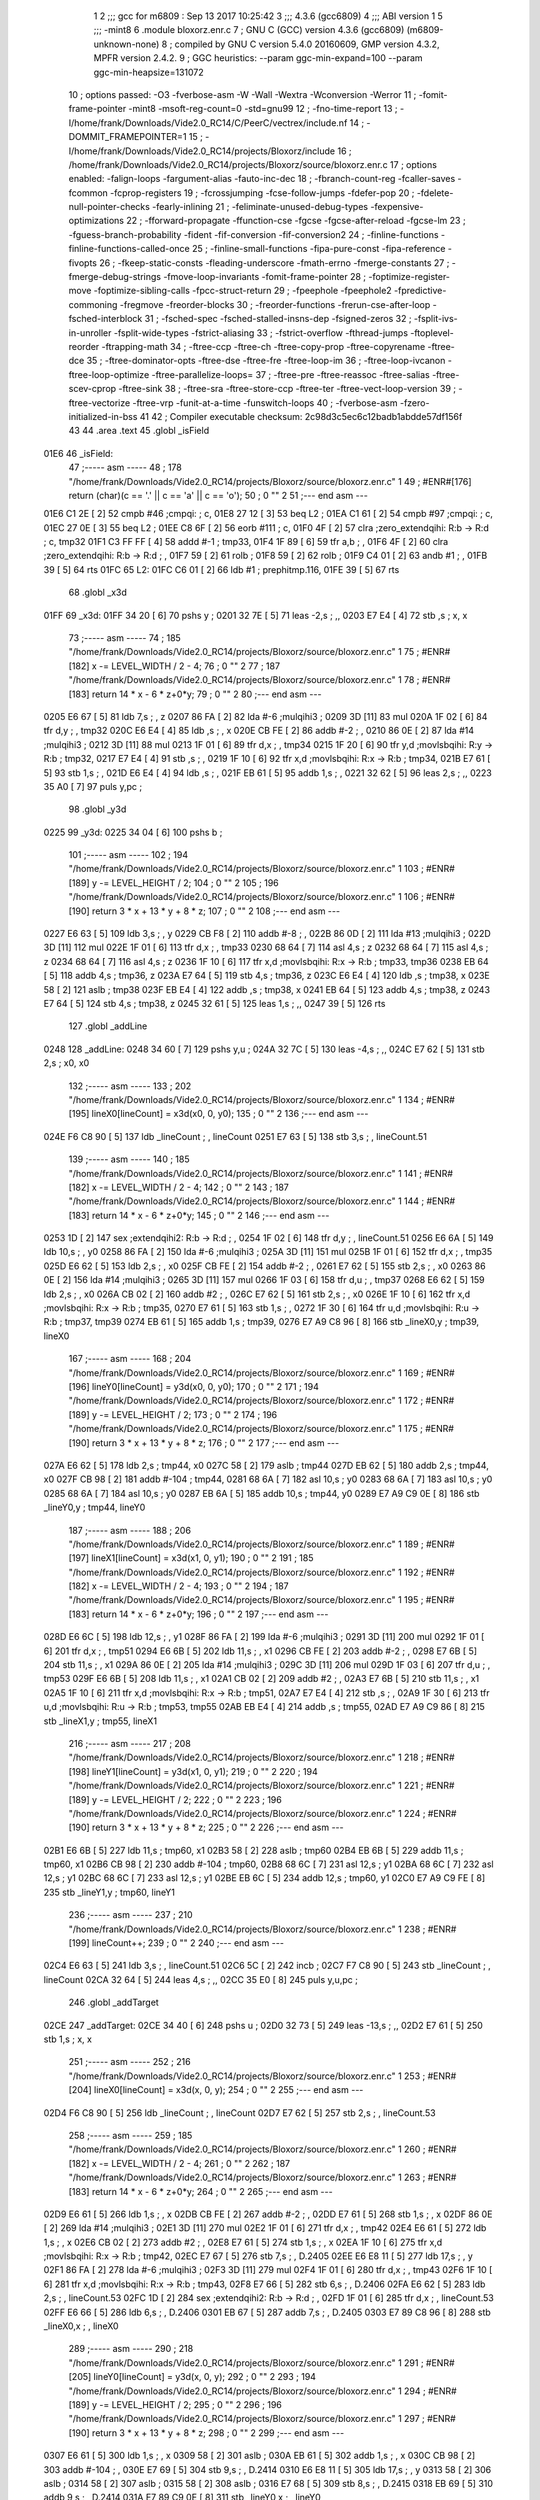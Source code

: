                               1 
                              2 ;;; gcc for m6809 : Sep 13 2017 10:25:42
                              3 ;;; 4.3.6 (gcc6809)
                              4 ;;; ABI version 1
                              5 ;;; -mint8
                              6 	.module	bloxorz.enr.c
                              7 ;  GNU C (GCC) version 4.3.6 (gcc6809) (m6809-unknown-none)
                              8 ; 	compiled by GNU C version 5.4.0 20160609, GMP version 4.3.2, MPFR version 2.4.2.
                              9 ;  GGC heuristics: --param ggc-min-expand=100 --param ggc-min-heapsize=131072
                             10 ;  options passed:  -O3 -fverbose-asm -W -Wall -Wextra -Wconversion -Werror
                             11 ;  -fomit-frame-pointer -mint8 -msoft-reg-count=0 -std=gnu99
                             12 ;  -fno-time-report
                             13 ;  -I/home/frank/Downloads/Vide2.0_RC14/C/PeerC/vectrex/include.nf
                             14 ;  -DOMMIT_FRAMEPOINTER=1
                             15 ;  -I/home/frank/Downloads/Vide2.0_RC14/projects/Bloxorz/include
                             16 ;  /home/frank/Downloads/Vide2.0_RC14/projects/Bloxorz/source/bloxorz.enr.c
                             17 ;  options enabled:  -falign-loops -fargument-alias -fauto-inc-dec
                             18 ;  -fbranch-count-reg -fcaller-saves -fcommon -fcprop-registers
                             19 ;  -fcrossjumping -fcse-follow-jumps -fdefer-pop
                             20 ;  -fdelete-null-pointer-checks -fearly-inlining
                             21 ;  -feliminate-unused-debug-types -fexpensive-optimizations
                             22 ;  -fforward-propagate -ffunction-cse -fgcse -fgcse-after-reload -fgcse-lm
                             23 ;  -fguess-branch-probability -fident -fif-conversion -fif-conversion2
                             24 ;  -finline-functions -finline-functions-called-once
                             25 ;  -finline-small-functions -fipa-pure-const -fipa-reference -fivopts
                             26 ;  -fkeep-static-consts -fleading-underscore -fmath-errno -fmerge-constants
                             27 ;  -fmerge-debug-strings -fmove-loop-invariants -fomit-frame-pointer
                             28 ;  -foptimize-register-move -foptimize-sibling-calls -fpcc-struct-return
                             29 ;  -fpeephole -fpeephole2 -fpredictive-commoning -fregmove -freorder-blocks
                             30 ;  -freorder-functions -frerun-cse-after-loop -fsched-interblock
                             31 ;  -fsched-spec -fsched-stalled-insns-dep -fsigned-zeros
                             32 ;  -fsplit-ivs-in-unroller -fsplit-wide-types -fstrict-aliasing
                             33 ;  -fstrict-overflow -fthread-jumps -ftoplevel-reorder -ftrapping-math
                             34 ;  -ftree-ccp -ftree-ch -ftree-copy-prop -ftree-copyrename -ftree-dce
                             35 ;  -ftree-dominator-opts -ftree-dse -ftree-fre -ftree-loop-im
                             36 ;  -ftree-loop-ivcanon -ftree-loop-optimize -ftree-parallelize-loops=
                             37 ;  -ftree-pre -ftree-reassoc -ftree-salias -ftree-scev-cprop -ftree-sink
                             38 ;  -ftree-sra -ftree-store-ccp -ftree-ter -ftree-vect-loop-version
                             39 ;  -ftree-vectorize -ftree-vrp -funit-at-a-time -funswitch-loops
                             40 ;  -fverbose-asm -fzero-initialized-in-bss
                             41 
                             42 ;  Compiler executable checksum: 2c98d3c5ec6c12badb1abdde57df156f
                             43 
                             44 	.area .text
                             45 	.globl _isField
   01E6                      46 _isField:
                             47 ;----- asm -----
                             48 ;  178 "/home/frank/Downloads/Vide2.0_RC14/projects/Bloxorz/source/bloxorz.enr.c" 1
                             49 	; #ENR#[176]	return (char)(c == '.' || c == 'a' || c == 'o');
                             50 ;  0 "" 2
                             51 ;--- end asm ---
   01E6 C1 2E         [ 2]   52 	cmpb	#46	;cmpqi:	;  c,
   01E8 27 12         [ 3]   53 	beq	L2	; 
   01EA C1 61         [ 2]   54 	cmpb	#97	;cmpqi:	;  c,
   01EC 27 0E         [ 3]   55 	beq	L2	; 
   01EE C8 6F         [ 2]   56 	eorb	#111	;  c,
   01F0 4F            [ 2]   57 	clra		;zero_extendqihi: R:b -> R:d	;  c, tmp32
   01F1 C3 FF FF      [ 4]   58 	addd	#-1	;  tmp33,
   01F4 1F 89         [ 6]   59 	tfr	a,b	; ,
   01F6 4F            [ 2]   60 	clra		;zero_extendqihi: R:b -> R:d	; ,
   01F7 59            [ 2]   61 	rolb	; 
   01F8 59            [ 2]   62 	rolb	; 
   01F9 C4 01         [ 2]   63 	andb	#1	; ,
   01FB 39            [ 5]   64 	rts
   01FC                      65 L2:
   01FC C6 01         [ 2]   66 	ldb	#1	;  prephitmp.116,
   01FE 39            [ 5]   67 	rts
                             68 	.globl _x3d
   01FF                      69 _x3d:
   01FF 34 20         [ 6]   70 	pshs	y	; 
   0201 32 7E         [ 5]   71 	leas	-2,s	; ,,
   0203 E7 E4         [ 4]   72 	stb	,s	;  x, x
                             73 ;----- asm -----
                             74 ;  185 "/home/frank/Downloads/Vide2.0_RC14/projects/Bloxorz/source/bloxorz.enr.c" 1
                             75 	; #ENR#[182]	x -= LEVEL_WIDTH / 2 - 4;
                             76 ;  0 "" 2
                             77 ;  187 "/home/frank/Downloads/Vide2.0_RC14/projects/Bloxorz/source/bloxorz.enr.c" 1
                             78 	; #ENR#[183]	return 14 * x - 6 * z+0*y;
                             79 ;  0 "" 2
                             80 ;--- end asm ---
   0205 E6 67         [ 5]   81 	ldb	7,s	; , z
   0207 86 FA         [ 2]   82 	lda	#-6	;mulqihi3	; 
   0209 3D            [11]   83 	mul
   020A 1F 02         [ 6]   84 	tfr	d,y	; , tmp32
   020C E6 E4         [ 4]   85 	ldb	,s	; , x
   020E CB FE         [ 2]   86 	addb	#-2	; ,
   0210 86 0E         [ 2]   87 	lda	#14	;mulqihi3	; 
   0212 3D            [11]   88 	mul
   0213 1F 01         [ 6]   89 	tfr	d,x	; , tmp34
   0215 1F 20         [ 6]   90 	tfr	y,d	;movlsbqihi: R:y -> R:b	;  tmp32,
   0217 E7 E4         [ 4]   91 	stb	,s	; ,
   0219 1F 10         [ 6]   92 	tfr	x,d	;movlsbqihi: R:x -> R:b	;  tmp34,
   021B E7 61         [ 5]   93 	stb	1,s	; ,
   021D E6 E4         [ 4]   94 	ldb	,s	; ,
   021F EB 61         [ 5]   95 	addb	1,s	; ,
   0221 32 62         [ 5]   96 	leas	2,s	; ,,
   0223 35 A0         [ 7]   97 	puls	y,pc	; 
                             98 	.globl _y3d
   0225                      99 _y3d:
   0225 34 04         [ 6]  100 	pshs	b	; 
                            101 ;----- asm -----
                            102 ;  194 "/home/frank/Downloads/Vide2.0_RC14/projects/Bloxorz/source/bloxorz.enr.c" 1
                            103 	; #ENR#[189]	y -= LEVEL_HEIGHT / 2;
                            104 ;  0 "" 2
                            105 ;  196 "/home/frank/Downloads/Vide2.0_RC14/projects/Bloxorz/source/bloxorz.enr.c" 1
                            106 	; #ENR#[190]	return 3 * x + 13 * y + 8 * z;
                            107 ;  0 "" 2
                            108 ;--- end asm ---
   0227 E6 63         [ 5]  109 	ldb	3,s	; , y
   0229 CB F8         [ 2]  110 	addb	#-8	; ,
   022B 86 0D         [ 2]  111 	lda	#13	;mulqihi3	; 
   022D 3D            [11]  112 	mul
   022E 1F 01         [ 6]  113 	tfr	d,x	; , tmp33
   0230 68 64         [ 7]  114 	asl	4,s	;  z
   0232 68 64         [ 7]  115 	asl	4,s	;  z
   0234 68 64         [ 7]  116 	asl	4,s	;  z
   0236 1F 10         [ 6]  117 	tfr	x,d	;movlsbqihi: R:x -> R:b	;  tmp33, tmp36
   0238 EB 64         [ 5]  118 	addb	4,s	;  tmp36, z
   023A E7 64         [ 5]  119 	stb	4,s	;  tmp36, z
   023C E6 E4         [ 4]  120 	ldb	,s	;  tmp38, x
   023E 58            [ 2]  121 	aslb	;  tmp38
   023F EB E4         [ 4]  122 	addb	,s	;  tmp38, x
   0241 EB 64         [ 5]  123 	addb	4,s	;  tmp38, z
   0243 E7 64         [ 5]  124 	stb	4,s	;  tmp38, z
   0245 32 61         [ 5]  125 	leas	1,s	; ,,
   0247 39            [ 5]  126 	rts
                            127 	.globl _addLine
   0248                     128 _addLine:
   0248 34 60         [ 7]  129 	pshs	y,u	; 
   024A 32 7C         [ 5]  130 	leas	-4,s	; ,,
   024C E7 62         [ 5]  131 	stb	2,s	;  x0, x0
                            132 ;----- asm -----
                            133 ;  202 "/home/frank/Downloads/Vide2.0_RC14/projects/Bloxorz/source/bloxorz.enr.c" 1
                            134 	; #ENR#[195]	lineX0[lineCount] = x3d(x0, 0, y0);
                            135 ;  0 "" 2
                            136 ;--- end asm ---
   024E F6 C8 90      [ 5]  137 	ldb	_lineCount	; , lineCount
   0251 E7 63         [ 5]  138 	stb	3,s	; , lineCount.51
                            139 ;----- asm -----
                            140 ;  185 "/home/frank/Downloads/Vide2.0_RC14/projects/Bloxorz/source/bloxorz.enr.c" 1
                            141 	; #ENR#[182]	x -= LEVEL_WIDTH / 2 - 4;
                            142 ;  0 "" 2
                            143 ;  187 "/home/frank/Downloads/Vide2.0_RC14/projects/Bloxorz/source/bloxorz.enr.c" 1
                            144 	; #ENR#[183]	return 14 * x - 6 * z+0*y;
                            145 ;  0 "" 2
                            146 ;--- end asm ---
   0253 1D            [ 2]  147 	sex		;extendqihi2: R:b -> R:d	; ,
   0254 1F 02         [ 6]  148 	tfr	d,y	; , lineCount.51
   0256 E6 6A         [ 5]  149 	ldb	10,s	; , y0
   0258 86 FA         [ 2]  150 	lda	#-6	;mulqihi3	; 
   025A 3D            [11]  151 	mul
   025B 1F 01         [ 6]  152 	tfr	d,x	; , tmp35
   025D E6 62         [ 5]  153 	ldb	2,s	; , x0
   025F CB FE         [ 2]  154 	addb	#-2	; ,
   0261 E7 62         [ 5]  155 	stb	2,s	; , x0
   0263 86 0E         [ 2]  156 	lda	#14	;mulqihi3	; 
   0265 3D            [11]  157 	mul
   0266 1F 03         [ 6]  158 	tfr	d,u	; , tmp37
   0268 E6 62         [ 5]  159 	ldb	2,s	; , x0
   026A CB 02         [ 2]  160 	addb	#2	; ,
   026C E7 62         [ 5]  161 	stb	2,s	; , x0
   026E 1F 10         [ 6]  162 	tfr	x,d	;movlsbqihi: R:x -> R:b	;  tmp35,
   0270 E7 61         [ 5]  163 	stb	1,s	; ,
   0272 1F 30         [ 6]  164 	tfr	u,d	;movlsbqihi: R:u -> R:b	;  tmp37, tmp39
   0274 EB 61         [ 5]  165 	addb	1,s	;  tmp39,
   0276 E7 A9 C8 96   [ 8]  166 	stb	_lineX0,y	;  tmp39, lineX0
                            167 ;----- asm -----
                            168 ;  204 "/home/frank/Downloads/Vide2.0_RC14/projects/Bloxorz/source/bloxorz.enr.c" 1
                            169 	; #ENR#[196]	lineY0[lineCount] = y3d(x0, 0, y0);
                            170 ;  0 "" 2
                            171 ;  194 "/home/frank/Downloads/Vide2.0_RC14/projects/Bloxorz/source/bloxorz.enr.c" 1
                            172 	; #ENR#[189]	y -= LEVEL_HEIGHT / 2;
                            173 ;  0 "" 2
                            174 ;  196 "/home/frank/Downloads/Vide2.0_RC14/projects/Bloxorz/source/bloxorz.enr.c" 1
                            175 	; #ENR#[190]	return 3 * x + 13 * y + 8 * z;
                            176 ;  0 "" 2
                            177 ;--- end asm ---
   027A E6 62         [ 5]  178 	ldb	2,s	;  tmp44, x0
   027C 58            [ 2]  179 	aslb	;  tmp44
   027D EB 62         [ 5]  180 	addb	2,s	;  tmp44, x0
   027F CB 98         [ 2]  181 	addb	#-104	;  tmp44,
   0281 68 6A         [ 7]  182 	asl	10,s	;  y0
   0283 68 6A         [ 7]  183 	asl	10,s	;  y0
   0285 68 6A         [ 7]  184 	asl	10,s	;  y0
   0287 EB 6A         [ 5]  185 	addb	10,s	;  tmp44, y0
   0289 E7 A9 C9 0E   [ 8]  186 	stb	_lineY0,y	;  tmp44, lineY0
                            187 ;----- asm -----
                            188 ;  206 "/home/frank/Downloads/Vide2.0_RC14/projects/Bloxorz/source/bloxorz.enr.c" 1
                            189 	; #ENR#[197]	lineX1[lineCount] = x3d(x1, 0, y1);
                            190 ;  0 "" 2
                            191 ;  185 "/home/frank/Downloads/Vide2.0_RC14/projects/Bloxorz/source/bloxorz.enr.c" 1
                            192 	; #ENR#[182]	x -= LEVEL_WIDTH / 2 - 4;
                            193 ;  0 "" 2
                            194 ;  187 "/home/frank/Downloads/Vide2.0_RC14/projects/Bloxorz/source/bloxorz.enr.c" 1
                            195 	; #ENR#[183]	return 14 * x - 6 * z+0*y;
                            196 ;  0 "" 2
                            197 ;--- end asm ---
   028D E6 6C         [ 5]  198 	ldb	12,s	; , y1
   028F 86 FA         [ 2]  199 	lda	#-6	;mulqihi3	; 
   0291 3D            [11]  200 	mul
   0292 1F 01         [ 6]  201 	tfr	d,x	; , tmp51
   0294 E6 6B         [ 5]  202 	ldb	11,s	; , x1
   0296 CB FE         [ 2]  203 	addb	#-2	; ,
   0298 E7 6B         [ 5]  204 	stb	11,s	; , x1
   029A 86 0E         [ 2]  205 	lda	#14	;mulqihi3	; 
   029C 3D            [11]  206 	mul
   029D 1F 03         [ 6]  207 	tfr	d,u	; , tmp53
   029F E6 6B         [ 5]  208 	ldb	11,s	; , x1
   02A1 CB 02         [ 2]  209 	addb	#2	; ,
   02A3 E7 6B         [ 5]  210 	stb	11,s	; , x1
   02A5 1F 10         [ 6]  211 	tfr	x,d	;movlsbqihi: R:x -> R:b	;  tmp51,
   02A7 E7 E4         [ 4]  212 	stb	,s	; ,
   02A9 1F 30         [ 6]  213 	tfr	u,d	;movlsbqihi: R:u -> R:b	;  tmp53, tmp55
   02AB EB E4         [ 4]  214 	addb	,s	;  tmp55,
   02AD E7 A9 C9 86   [ 8]  215 	stb	_lineX1,y	;  tmp55, lineX1
                            216 ;----- asm -----
                            217 ;  208 "/home/frank/Downloads/Vide2.0_RC14/projects/Bloxorz/source/bloxorz.enr.c" 1
                            218 	; #ENR#[198]	lineY1[lineCount] = y3d(x1, 0, y1);
                            219 ;  0 "" 2
                            220 ;  194 "/home/frank/Downloads/Vide2.0_RC14/projects/Bloxorz/source/bloxorz.enr.c" 1
                            221 	; #ENR#[189]	y -= LEVEL_HEIGHT / 2;
                            222 ;  0 "" 2
                            223 ;  196 "/home/frank/Downloads/Vide2.0_RC14/projects/Bloxorz/source/bloxorz.enr.c" 1
                            224 	; #ENR#[190]	return 3 * x + 13 * y + 8 * z;
                            225 ;  0 "" 2
                            226 ;--- end asm ---
   02B1 E6 6B         [ 5]  227 	ldb	11,s	;  tmp60, x1
   02B3 58            [ 2]  228 	aslb	;  tmp60
   02B4 EB 6B         [ 5]  229 	addb	11,s	;  tmp60, x1
   02B6 CB 98         [ 2]  230 	addb	#-104	;  tmp60,
   02B8 68 6C         [ 7]  231 	asl	12,s	;  y1
   02BA 68 6C         [ 7]  232 	asl	12,s	;  y1
   02BC 68 6C         [ 7]  233 	asl	12,s	;  y1
   02BE EB 6C         [ 5]  234 	addb	12,s	;  tmp60, y1
   02C0 E7 A9 C9 FE   [ 8]  235 	stb	_lineY1,y	;  tmp60, lineY1
                            236 ;----- asm -----
                            237 ;  210 "/home/frank/Downloads/Vide2.0_RC14/projects/Bloxorz/source/bloxorz.enr.c" 1
                            238 	; #ENR#[199]	lineCount++;
                            239 ;  0 "" 2
                            240 ;--- end asm ---
   02C4 E6 63         [ 5]  241 	ldb	3,s	; , lineCount.51
   02C6 5C            [ 2]  242 	incb	; 
   02C7 F7 C8 90      [ 5]  243 	stb	_lineCount	; , lineCount
   02CA 32 64         [ 5]  244 	leas	4,s	; ,,
   02CC 35 E0         [ 8]  245 	puls	y,u,pc	; 
                            246 	.globl _addTarget
   02CE                     247 _addTarget:
   02CE 34 40         [ 6]  248 	pshs	u	; 
   02D0 32 73         [ 5]  249 	leas	-13,s	; ,,
   02D2 E7 61         [ 5]  250 	stb	1,s	;  x, x
                            251 ;----- asm -----
                            252 ;  216 "/home/frank/Downloads/Vide2.0_RC14/projects/Bloxorz/source/bloxorz.enr.c" 1
                            253 	; #ENR#[204]	lineX0[lineCount] = x3d(x, 0, y);
                            254 ;  0 "" 2
                            255 ;--- end asm ---
   02D4 F6 C8 90      [ 5]  256 	ldb	_lineCount	; , lineCount
   02D7 E7 62         [ 5]  257 	stb	2,s	; , lineCount.53
                            258 ;----- asm -----
                            259 ;  185 "/home/frank/Downloads/Vide2.0_RC14/projects/Bloxorz/source/bloxorz.enr.c" 1
                            260 	; #ENR#[182]	x -= LEVEL_WIDTH / 2 - 4;
                            261 ;  0 "" 2
                            262 ;  187 "/home/frank/Downloads/Vide2.0_RC14/projects/Bloxorz/source/bloxorz.enr.c" 1
                            263 	; #ENR#[183]	return 14 * x - 6 * z+0*y;
                            264 ;  0 "" 2
                            265 ;--- end asm ---
   02D9 E6 61         [ 5]  266 	ldb	1,s	; , x
   02DB CB FE         [ 2]  267 	addb	#-2	; ,
   02DD E7 61         [ 5]  268 	stb	1,s	; , x
   02DF 86 0E         [ 2]  269 	lda	#14	;mulqihi3	; 
   02E1 3D            [11]  270 	mul
   02E2 1F 01         [ 6]  271 	tfr	d,x	; , tmp42
   02E4 E6 61         [ 5]  272 	ldb	1,s	; , x
   02E6 CB 02         [ 2]  273 	addb	#2	; ,
   02E8 E7 61         [ 5]  274 	stb	1,s	; , x
   02EA 1F 10         [ 6]  275 	tfr	x,d	;movlsbqihi: R:x -> R:b	;  tmp42,
   02EC E7 67         [ 5]  276 	stb	7,s	; , D.2405
   02EE E6 E8 11      [ 5]  277 	ldb	17,s	; , y
   02F1 86 FA         [ 2]  278 	lda	#-6	;mulqihi3	; 
   02F3 3D            [11]  279 	mul
   02F4 1F 01         [ 6]  280 	tfr	d,x	; , tmp43
   02F6 1F 10         [ 6]  281 	tfr	x,d	;movlsbqihi: R:x -> R:b	;  tmp43,
   02F8 E7 66         [ 5]  282 	stb	6,s	; , D.2406
   02FA E6 62         [ 5]  283 	ldb	2,s	; , lineCount.53
   02FC 1D            [ 2]  284 	sex		;extendqihi2: R:b -> R:d	; ,
   02FD 1F 01         [ 6]  285 	tfr	d,x	; , lineCount.53
   02FF E6 66         [ 5]  286 	ldb	6,s	; , D.2406
   0301 EB 67         [ 5]  287 	addb	7,s	; , D.2405
   0303 E7 89 C8 96   [ 8]  288 	stb	_lineX0,x	; , lineX0
                            289 ;----- asm -----
                            290 ;  218 "/home/frank/Downloads/Vide2.0_RC14/projects/Bloxorz/source/bloxorz.enr.c" 1
                            291 	; #ENR#[205]	lineY0[lineCount] = y3d(x, 0, y);
                            292 ;  0 "" 2
                            293 ;  194 "/home/frank/Downloads/Vide2.0_RC14/projects/Bloxorz/source/bloxorz.enr.c" 1
                            294 	; #ENR#[189]	y -= LEVEL_HEIGHT / 2;
                            295 ;  0 "" 2
                            296 ;  196 "/home/frank/Downloads/Vide2.0_RC14/projects/Bloxorz/source/bloxorz.enr.c" 1
                            297 	; #ENR#[190]	return 3 * x + 13 * y + 8 * z;
                            298 ;  0 "" 2
                            299 ;--- end asm ---
   0307 E6 61         [ 5]  300 	ldb	1,s	; , x
   0309 58            [ 2]  301 	aslb	; 
   030A EB 61         [ 5]  302 	addb	1,s	; , x
   030C CB 98         [ 2]  303 	addb	#-104	; ,
   030E E7 69         [ 5]  304 	stb	9,s	; , D.2414
   0310 E6 E8 11      [ 5]  305 	ldb	17,s	; , y
   0313 58            [ 2]  306 	aslb	; 
   0314 58            [ 2]  307 	aslb	; 
   0315 58            [ 2]  308 	aslb	; 
   0316 E7 68         [ 5]  309 	stb	8,s	; , D.2415
   0318 EB 69         [ 5]  310 	addb	9,s	; , D.2414
   031A E7 89 C9 0E   [ 8]  311 	stb	_lineY0,x	; , lineY0
                            312 ;----- asm -----
                            313 ;  220 "/home/frank/Downloads/Vide2.0_RC14/projects/Bloxorz/source/bloxorz.enr.c" 1
                            314 	; #ENR#[206]	lineX1[lineCount] = x3d(x + 1, 0, y + 1);
                            315 ;  0 "" 2
                            316 ;--- end asm ---
   031E E6 E8 11      [ 5]  317 	ldb	17,s	; , y
   0321 5C            [ 2]  318 	incb	; 
   0322 E7 63         [ 5]  319 	stb	3,s	; , D.2079
   0324 E6 61         [ 5]  320 	ldb	1,s	; , x
   0326 5C            [ 2]  321 	incb	; 
   0327 E7 64         [ 5]  322 	stb	4,s	; , D.2080
                            323 ;----- asm -----
                            324 ;  185 "/home/frank/Downloads/Vide2.0_RC14/projects/Bloxorz/source/bloxorz.enr.c" 1
                            325 	; #ENR#[182]	x -= LEVEL_WIDTH / 2 - 4;
                            326 ;  0 "" 2
                            327 ;  187 "/home/frank/Downloads/Vide2.0_RC14/projects/Bloxorz/source/bloxorz.enr.c" 1
                            328 	; #ENR#[183]	return 14 * x - 6 * z+0*y;
                            329 ;  0 "" 2
                            330 ;--- end asm ---
   0329 6A 61         [ 7]  331 	dec	1,s	;  x
   032B E6 61         [ 5]  332 	ldb	1,s	; , x
   032D 86 0E         [ 2]  333 	lda	#14	;mulqihi3	; 
   032F 3D            [11]  334 	mul
   0330 1F 03         [ 6]  335 	tfr	d,u	; , tmp54
   0332 1F 30         [ 6]  336 	tfr	u,d	;movlsbqihi: R:u -> R:b	;  tmp54,
   0334 E7 6B         [ 5]  337 	stb	11,s	; , D.2421
   0336 E6 63         [ 5]  338 	ldb	3,s	; , D.2079
   0338 86 FA         [ 2]  339 	lda	#-6	;mulqihi3	; 
   033A 3D            [11]  340 	mul
   033B 1F 03         [ 6]  341 	tfr	d,u	; , tmp55
   033D 1F 30         [ 6]  342 	tfr	u,d	;movlsbqihi: R:u -> R:b	;  tmp55,
   033F E7 6A         [ 5]  343 	stb	10,s	; , D.2422
   0341 EB 6B         [ 5]  344 	addb	11,s	; , D.2421
   0343 E7 89 C9 86   [ 8]  345 	stb	_lineX1,x	; , lineX1
                            346 ;----- asm -----
                            347 ;  222 "/home/frank/Downloads/Vide2.0_RC14/projects/Bloxorz/source/bloxorz.enr.c" 1
                            348 	; #ENR#[207]	lineY1[lineCount] = y3d(x + 1, 0, y + 1);
                            349 ;  0 "" 2
                            350 ;  194 "/home/frank/Downloads/Vide2.0_RC14/projects/Bloxorz/source/bloxorz.enr.c" 1
                            351 	; #ENR#[189]	y -= LEVEL_HEIGHT / 2;
                            352 ;  0 "" 2
                            353 ;  196 "/home/frank/Downloads/Vide2.0_RC14/projects/Bloxorz/source/bloxorz.enr.c" 1
                            354 	; #ENR#[190]	return 3 * x + 13 * y + 8 * z;
                            355 ;  0 "" 2
                            356 ;--- end asm ---
   0347 E6 64         [ 5]  357 	ldb	4,s	; , D.2080
   0349 58            [ 2]  358 	aslb	; 
   034A EB 64         [ 5]  359 	addb	4,s	; , D.2080
   034C CB 98         [ 2]  360 	addb	#-104	; ,
   034E E7 E4         [ 4]  361 	stb	,s	; , D.2430
   0350 E6 63         [ 5]  362 	ldb	3,s	; , D.2079
   0352 58            [ 2]  363 	aslb	; 
   0353 58            [ 2]  364 	aslb	; 
   0354 58            [ 2]  365 	aslb	; 
   0355 E7 6C         [ 5]  366 	stb	12,s	; , D.2431
   0357 E6 E4         [ 4]  367 	ldb	,s	; , D.2430
   0359 EB 6C         [ 5]  368 	addb	12,s	; , D.2431
   035B E7 89 C9 FE   [ 8]  369 	stb	_lineY1,x	; , lineY1
                            370 ;----- asm -----
                            371 ;  224 "/home/frank/Downloads/Vide2.0_RC14/projects/Bloxorz/source/bloxorz.enr.c" 1
                            372 	; #ENR#[208]	lineCount++;
                            373 ;  0 "" 2
                            374 ;--- end asm ---
   035F E6 62         [ 5]  375 	ldb	2,s	; , lineCount.53
   0361 5C            [ 2]  376 	incb	; 
   0362 E7 65         [ 5]  377 	stb	5,s	; , lineCount.54
                            378 ;----- asm -----
                            379 ;  226 "/home/frank/Downloads/Vide2.0_RC14/projects/Bloxorz/source/bloxorz.enr.c" 1
                            380 	; #ENR#[209]	lineX0[lineCount] = x3d(x + 1, 0, y);
                            381 ;  0 "" 2
                            382 ;  185 "/home/frank/Downloads/Vide2.0_RC14/projects/Bloxorz/source/bloxorz.enr.c" 1
                            383 	; #ENR#[182]	x -= LEVEL_WIDTH / 2 - 4;
                            384 ;  0 "" 2
                            385 ;  187 "/home/frank/Downloads/Vide2.0_RC14/projects/Bloxorz/source/bloxorz.enr.c" 1
                            386 	; #ENR#[183]	return 14 * x - 6 * z+0*y;
                            387 ;  0 "" 2
                            388 ;--- end asm ---
   0364 1D            [ 2]  389 	sex		;extendqihi2: R:b -> R:d	; ,
   0365 1F 01         [ 6]  390 	tfr	d,x	; , lineCount.54
   0367 E6 6B         [ 5]  391 	ldb	11,s	; , D.2421
   0369 EB 66         [ 5]  392 	addb	6,s	; , D.2406
   036B E7 89 C8 96   [ 8]  393 	stb	_lineX0,x	; , lineX0
                            394 ;----- asm -----
                            395 ;  228 "/home/frank/Downloads/Vide2.0_RC14/projects/Bloxorz/source/bloxorz.enr.c" 1
                            396 	; #ENR#[210]	lineY0[lineCount] = y3d(x + 1, 0, y);
                            397 ;  0 "" 2
                            398 ;  194 "/home/frank/Downloads/Vide2.0_RC14/projects/Bloxorz/source/bloxorz.enr.c" 1
                            399 	; #ENR#[189]	y -= LEVEL_HEIGHT / 2;
                            400 ;  0 "" 2
                            401 ;  196 "/home/frank/Downloads/Vide2.0_RC14/projects/Bloxorz/source/bloxorz.enr.c" 1
                            402 	; #ENR#[190]	return 3 * x + 13 * y + 8 * z;
                            403 ;  0 "" 2
                            404 ;--- end asm ---
   036F E6 E4         [ 4]  405 	ldb	,s	; , D.2430
   0371 EB 68         [ 5]  406 	addb	8,s	; , D.2415
   0373 E7 89 C9 0E   [ 8]  407 	stb	_lineY0,x	; , lineY0
                            408 ;----- asm -----
                            409 ;  230 "/home/frank/Downloads/Vide2.0_RC14/projects/Bloxorz/source/bloxorz.enr.c" 1
                            410 	; #ENR#[211]	lineX1[lineCount] = x3d(x, 0, y + 1);
                            411 ;  0 "" 2
                            412 ;  185 "/home/frank/Downloads/Vide2.0_RC14/projects/Bloxorz/source/bloxorz.enr.c" 1
                            413 	; #ENR#[182]	x -= LEVEL_WIDTH / 2 - 4;
                            414 ;  0 "" 2
                            415 ;  187 "/home/frank/Downloads/Vide2.0_RC14/projects/Bloxorz/source/bloxorz.enr.c" 1
                            416 	; #ENR#[183]	return 14 * x - 6 * z+0*y;
                            417 ;  0 "" 2
                            418 ;--- end asm ---
   0377 E6 6A         [ 5]  419 	ldb	10,s	; , D.2422
   0379 EB 67         [ 5]  420 	addb	7,s	; , D.2405
   037B E7 89 C9 86   [ 8]  421 	stb	_lineX1,x	; , lineX1
                            422 ;----- asm -----
                            423 ;  232 "/home/frank/Downloads/Vide2.0_RC14/projects/Bloxorz/source/bloxorz.enr.c" 1
                            424 	; #ENR#[212]	lineY1[lineCount] = y3d(x, 0, y + 1);
                            425 ;  0 "" 2
                            426 ;  194 "/home/frank/Downloads/Vide2.0_RC14/projects/Bloxorz/source/bloxorz.enr.c" 1
                            427 	; #ENR#[189]	y -= LEVEL_HEIGHT / 2;
                            428 ;  0 "" 2
                            429 ;  196 "/home/frank/Downloads/Vide2.0_RC14/projects/Bloxorz/source/bloxorz.enr.c" 1
                            430 	; #ENR#[190]	return 3 * x + 13 * y + 8 * z;
                            431 ;  0 "" 2
                            432 ;--- end asm ---
   037F E6 6C         [ 5]  433 	ldb	12,s	; , D.2431
   0381 EB 69         [ 5]  434 	addb	9,s	; , D.2414
   0383 E7 89 C9 FE   [ 8]  435 	stb	_lineY1,x	; , lineY1
                            436 ;----- asm -----
                            437 ;  234 "/home/frank/Downloads/Vide2.0_RC14/projects/Bloxorz/source/bloxorz.enr.c" 1
                            438 	; #ENR#[213]	lineCount++;
                            439 ;  0 "" 2
                            440 ;--- end asm ---
   0387 E6 65         [ 5]  441 	ldb	5,s	; , lineCount.54
   0389 5C            [ 2]  442 	incb	; 
   038A F7 C8 90      [ 5]  443 	stb	_lineCount	; , lineCount
   038D 32 6D         [ 5]  444 	leas	13,s	; ,,
   038F 35 C0         [ 7]  445 	puls	u,pc	; 
                            446 	.globl _changeMusic
   0391                     447 _changeMusic:
                            448 ;----- asm -----
                            449 ;  358 "/home/frank/Downloads/Vide2.0_RC14/projects/Bloxorz/source/bloxorz.enr.c" 1
                            450 	; #ENR#[296]	tstat = 1;
                            451 ;  0 "" 2
                            452 ;--- end asm ---
   0391 C6 01         [ 2]  453 	ldb	#1	; ,
   0393 F7 C8 56      [ 5]  454 	stb	-14250	; ,
                            455 ;----- asm -----
                            456 ;  360 "/home/frank/Downloads/Vide2.0_RC14/projects/Bloxorz/source/bloxorz.enr.c" 1
                            457 	; #ENR#[297]	currentMusic = music;
                            458 ;  0 "" 2
                            459 ;--- end asm ---
   0396 BF C8 88      [ 6]  460 	stx	_currentMusic	;  music, currentMusic
   0399 39            [ 5]  461 	rts
                            462 	.globl _moveBlock
   039A                     463 _moveBlock:
   039A 34 04         [ 6]  464 	pshs	b	; 
                            465 ;----- asm -----
                            466 ;  366 "/home/frank/Downloads/Vide2.0_RC14/projects/Bloxorz/source/bloxorz.enr.c" 1
                            467 	; #ENR#[302]	blockAnimating = 1;
                            468 ;  0 "" 2
                            469 ;--- end asm ---
   039C C6 01         [ 2]  470 	ldb	#1	; ,
   039E F7 CA 7E      [ 5]  471 	stb	_blockAnimating	; , blockAnimating
                            472 ;----- asm -----
                            473 ;  368 "/home/frank/Downloads/Vide2.0_RC14/projects/Bloxorz/source/bloxorz.enr.c" 1
                            474 	; #ENR#[303]	lastBlockDirection = move;
                            475 ;  0 "" 2
                            476 ;--- end asm ---
   03A1 E6 E4         [ 4]  477 	ldb	,s	; , move
   03A3 F7 CA 81      [ 5]  478 	stb	_lastBlockDirection	; , lastBlockDirection
                            479 ;----- asm -----
                            480 ;  370 "/home/frank/Downloads/Vide2.0_RC14/projects/Bloxorz/source/bloxorz.enr.c" 1
                            481 	; #ENR#[304]	switch (blockOrientation) {
                            482 ;  0 "" 2
                            483 ;--- end asm ---
   03A6 F6 CA 76      [ 5]  484 	ldb	_blockOrientation	;  blockOrientation, blockOrientation
   03A9 C1 01         [ 2]  485 	cmpb	#1	;cmpqi:	;  blockOrientation,
   03AB 10 27 00 39   [ 6]  486 	lbeq	L20	; 
   03AF 25 09         [ 3]  487 	blo	L19	; 
   03B1 C1 02         [ 2]  488 	cmpb	#2	;cmpqi:	;  blockOrientation,
   03B3 10 27 00 56   [ 6]  489 	lbeq	L38	; 
   03B7 32 61         [ 5]  490 	leas	1,s	; ,,
   03B9 39            [ 5]  491 	rts
   03BA                     492 L19:
                            493 ;----- asm -----
                            494 ;  374 "/home/frank/Downloads/Vide2.0_RC14/projects/Bloxorz/source/bloxorz.enr.c" 1
                            495 	; #ENR#[306]		switch (move) {
                            496 ;  0 "" 2
                            497 ;--- end asm ---
   03BA E6 E4         [ 4]  498 	ldb	,s	; , move
   03BC C1 01         [ 2]  499 	cmpb	#1	;cmpqi:	; ,
   03BE 10 27 00 AE   [ 6]  500 	lbeq	L24	; 
   03C2 10 24 00 F6   [ 6]  501 	lbhs	L39	; 
                            502 ;----- asm -----
                            503 ;  378 "/home/frank/Downloads/Vide2.0_RC14/projects/Bloxorz/source/bloxorz.enr.c" 1
                            504 	; #ENR#[308]			blockAnimation = height2FallingLeft;
                            505 ;  0 "" 2
                            506 ;--- end asm ---
   03C6 8E 33 04      [ 3]  507 	ldx	#_height2FallingLeft	; ,
   03C9 BF CA 79      [ 6]  508 	stx	_blockAnimation	; , blockAnimation
                            509 ;----- asm -----
                            510 ;  380 "/home/frank/Downloads/Vide2.0_RC14/projects/Bloxorz/source/bloxorz.enr.c" 1
                            511 	; #ENR#[309]			nextBlockAnimation = width2RollingFront;
                            512 ;  0 "" 2
                            513 ;--- end asm ---
   03CC 8E 33 F4      [ 3]  514 	ldx	#_width2RollingFront	; ,
   03CF BF CA 7B      [ 6]  515 	stx	_nextBlockAnimation	; , nextBlockAnimation
                            516 ;----- asm -----
                            517 ;  382 "/home/frank/Downloads/Vide2.0_RC14/projects/Bloxorz/source/bloxorz.enr.c" 1
                            518 	; #ENR#[310]			nextBlockX = blockX - 2;
                            519 ;  0 "" 2
                            520 ;--- end asm ---
   03D2 F6 CA 77      [ 5]  521 	ldb	_blockX	; , blockX
   03D5 CB FE         [ 2]  522 	addb	#-2	; ,
   03D7 F7 CA 7F      [ 5]  523 	stb	_nextBlockX	; , nextBlockX
                            524 ;----- asm -----
                            525 ;  384 "/home/frank/Downloads/Vide2.0_RC14/projects/Bloxorz/source/bloxorz.enr.c" 1
                            526 	; #ENR#[311]			nextBlockY = blockY;
                            527 ;  0 "" 2
                            528 ;--- end asm ---
   03DA F6 CA 78      [ 5]  529 	ldb	_blockY	; , blockY
   03DD F7 CA 80      [ 5]  530 	stb	_nextBlockY	; , nextBlockY
                            531 ;----- asm -----
                            532 ;  386 "/home/frank/Downloads/Vide2.0_RC14/projects/Bloxorz/source/bloxorz.enr.c" 1
                            533 	; #ENR#[312]			blockOrientation = Horizontal;
                            534 ;  0 "" 2
                            535 ;--- end asm ---
   03E0 C6 02         [ 2]  536 	ldb	#2	; ,
   03E2 F7 CA 76      [ 5]  537 	stb	_blockOrientation	; , blockOrientation
                            538 ;----- asm -----
                            539 ;  388 "/home/frank/Downloads/Vide2.0_RC14/projects/Bloxorz/source/bloxorz.enr.c" 1
                            540 	; #ENR#[313]			break;
                            541 ;  0 "" 2
                            542 ;--- end asm ---
   03E5                     543 L22:
                            544 ;----- asm -----
                            545 ;  433 "/home/frank/Downloads/Vide2.0_RC14/projects/Bloxorz/source/bloxorz.enr.c" 1
                            546 	; #ENR#[336]		break;
                            547 ;  0 "" 2
                            548 ;--- end asm ---
   03E5 32 61         [ 5]  549 	leas	1,s	; ,,
   03E7 39            [ 5]  550 	rts
   03E8                     551 L20:
                            552 ;----- asm -----
                            553 ;  437 "/home/frank/Downloads/Vide2.0_RC14/projects/Bloxorz/source/bloxorz.enr.c" 1
                            554 	; #ENR#[338]		switch (move) {
                            555 ;  0 "" 2
                            556 ;--- end asm ---
   03E8 E6 E4         [ 4]  557 	ldb	,s	; , move
   03EA C1 01         [ 2]  558 	cmpb	#1	;cmpqi:	; ,
   03EC 10 27 00 60   [ 6]  559 	lbeq	L29	; 
   03F0 10 24 00 9D   [ 6]  560 	lbhs	L40	; 
                            561 ;----- asm -----
                            562 ;  441 "/home/frank/Downloads/Vide2.0_RC14/projects/Bloxorz/source/bloxorz.enr.c" 1
                            563 	; #ENR#[340]			blockAnimation = depth2RollingLeft;
                            564 ;  0 "" 2
                            565 ;--- end asm ---
   03F4 8E 33 C4      [ 3]  566 	ldx	#_depth2RollingLeft	; ,
   03F7 BF CA 79      [ 6]  567 	stx	_blockAnimation	; , blockAnimation
                            568 ;----- asm -----
                            569 ;  443 "/home/frank/Downloads/Vide2.0_RC14/projects/Bloxorz/source/bloxorz.enr.c" 1
                            570 	; #ENR#[341]			nextBlockAnimation = depth2RollingLeft;
                            571 ;  0 "" 2
                            572 ;--- end asm ---
   03FA BF CA 7B      [ 6]  573 	stx	_nextBlockAnimation	; , nextBlockAnimation
                            574 ;----- asm -----
                            575 ;  445 "/home/frank/Downloads/Vide2.0_RC14/projects/Bloxorz/source/bloxorz.enr.c" 1
                            576 	; #ENR#[342]			nextBlockX = blockX - 1;
                            577 ;  0 "" 2
                            578 ;--- end asm ---
   03FD F6 CA 77      [ 5]  579 	ldb	_blockX	; , blockX
   0400 5A            [ 2]  580 	decb	; 
   0401 F7 CA 7F      [ 5]  581 	stb	_nextBlockX	; , nextBlockX
                            582 ;----- asm -----
                            583 ;  447 "/home/frank/Downloads/Vide2.0_RC14/projects/Bloxorz/source/bloxorz.enr.c" 1
                            584 	; #ENR#[343]			nextBlockY = blockY;
                            585 ;  0 "" 2
                            586 ;--- end asm ---
   0404 F6 CA 78      [ 5]  587 	ldb	_blockY	; , blockY
   0407 F7 CA 80      [ 5]  588 	stb	_nextBlockY	; , nextBlockY
                            589 ;----- asm -----
                            590 ;  449 "/home/frank/Downloads/Vide2.0_RC14/projects/Bloxorz/source/bloxorz.enr.c" 1
                            591 	; #ENR#[344]			break;
                            592 ;  0 "" 2
                            593 ;--- end asm ---
   040A                     594 L27:
                            595 ;----- asm -----
                            596 ;  492 "/home/frank/Downloads/Vide2.0_RC14/projects/Bloxorz/source/bloxorz.enr.c" 1
                            597 	; #ENR#[366]		break;
                            598 ;  0 "" 2
                            599 ;--- end asm ---
   040A 32 61         [ 5]  600 	leas	1,s	; ,,
   040C 39            [ 5]  601 	rts
   040D                     602 L38:
                            603 ;----- asm -----
                            604 ;  496 "/home/frank/Downloads/Vide2.0_RC14/projects/Bloxorz/source/bloxorz.enr.c" 1
                            605 	; #ENR#[368]		switch (move) {
                            606 ;  0 "" 2
                            607 ;--- end asm ---
   040D E6 E4         [ 4]  608 	ldb	,s	; , move
   040F C1 01         [ 2]  609 	cmpb	#1	;cmpqi:	; ,
   0411 10 27 00 23   [ 6]  610 	lbeq	L34	; 
   0415 10 24 00 D1   [ 6]  611 	lbhs	L41	; 
                            612 ;----- asm -----
                            613 ;  500 "/home/frank/Downloads/Vide2.0_RC14/projects/Bloxorz/source/bloxorz.enr.c" 1
                            614 	; #ENR#[370]			blockAnimation = height2RisingLeft;
                            615 ;  0 "" 2
                            616 ;--- end asm ---
   0419 8E 33 4C      [ 3]  617 	ldx	#_height2RisingLeft	; ,
   041C BF CA 79      [ 6]  618 	stx	_blockAnimation	; , blockAnimation
                            619 ;----- asm -----
                            620 ;  502 "/home/frank/Downloads/Vide2.0_RC14/projects/Bloxorz/source/bloxorz.enr.c" 1
                            621 	; #ENR#[371]			nextBlockAnimation = height2FallingRight;
                            622 ;  0 "" 2
                            623 ;--- end asm ---
   041F 8E 33 34      [ 3]  624 	ldx	#_height2FallingRight	; ,
   0422 BF CA 7B      [ 6]  625 	stx	_nextBlockAnimation	; , nextBlockAnimation
                            626 ;----- asm -----
                            627 ;  504 "/home/frank/Downloads/Vide2.0_RC14/projects/Bloxorz/source/bloxorz.enr.c" 1
                            628 	; #ENR#[372]			nextBlockX = blockX - 1;
                            629 ;  0 "" 2
                            630 ;--- end asm ---
   0425 F6 CA 77      [ 5]  631 	ldb	_blockX	; , blockX
   0428 5A            [ 2]  632 	decb	; 
   0429 F7 CA 7F      [ 5]  633 	stb	_nextBlockX	; , nextBlockX
                            634 ;----- asm -----
                            635 ;  506 "/home/frank/Downloads/Vide2.0_RC14/projects/Bloxorz/source/bloxorz.enr.c" 1
                            636 	; #ENR#[373]			nextBlockY = blockY;
                            637 ;  0 "" 2
                            638 ;--- end asm ---
   042C F6 CA 78      [ 5]  639 	ldb	_blockY	; , blockY
   042F F7 CA 80      [ 5]  640 	stb	_nextBlockY	; , nextBlockY
                            641 ;----- asm -----
                            642 ;  508 "/home/frank/Downloads/Vide2.0_RC14/projects/Bloxorz/source/bloxorz.enr.c" 1
                            643 	; #ENR#[374]			blockOrientation = Standing;
                            644 ;  0 "" 2
                            645 ;--- end asm ---
   0432 7F CA 76      [ 7]  646 	clr	_blockOrientation	;  blockOrientation
                            647 ;----- asm -----
                            648 ;  510 "/home/frank/Downloads/Vide2.0_RC14/projects/Bloxorz/source/bloxorz.enr.c" 1
                            649 	; #ENR#[375]			break;
                            650 ;  0 "" 2
                            651 ;--- end asm ---
   0435                     652 L32:
                            653 ;----- asm -----
                            654 ;  551 "/home/frank/Downloads/Vide2.0_RC14/projects/Bloxorz/source/bloxorz.enr.c" 1
                            655 	; #ENR#[396]		break;
                            656 ;  0 "" 2
                            657 ;--- end asm ---
   0435 32 61         [ 5]  658 	leas	1,s	; ,,
   0437 39            [ 5]  659 	rts
   0438                     660 L34:
                            661 ;----- asm -----
                            662 ;  528 "/home/frank/Downloads/Vide2.0_RC14/projects/Bloxorz/source/bloxorz.enr.c" 1
                            663 	; #ENR#[384]			blockAnimation = width2RollingBack;
                            664 ;  0 "" 2
                            665 ;--- end asm ---
   0438 8E 34 0C      [ 3]  666 	ldx	#_width2RollingBack	; ,
   043B BF CA 79      [ 6]  667 	stx	_blockAnimation	; , blockAnimation
                            668 ;----- asm -----
                            669 ;  530 "/home/frank/Downloads/Vide2.0_RC14/projects/Bloxorz/source/bloxorz.enr.c" 1
                            670 	; #ENR#[385]			nextBlockAnimation = width2RollingBack;
                            671 ;  0 "" 2
                            672 ;--- end asm ---
   043E BF CA 7B      [ 6]  673 	stx	_nextBlockAnimation	; , nextBlockAnimation
                            674 ;----- asm -----
                            675 ;  532 "/home/frank/Downloads/Vide2.0_RC14/projects/Bloxorz/source/bloxorz.enr.c" 1
                            676 	; #ENR#[386]			nextBlockX = blockX;
                            677 ;  0 "" 2
                            678 ;--- end asm ---
   0441 F6 CA 77      [ 5]  679 	ldb	_blockX	; , blockX
   0444 F7 CA 7F      [ 5]  680 	stb	_nextBlockX	; , nextBlockX
                            681 ;----- asm -----
                            682 ;  534 "/home/frank/Downloads/Vide2.0_RC14/projects/Bloxorz/source/bloxorz.enr.c" 1
                            683 	; #ENR#[387]			nextBlockY = blockY + 1;
                            684 ;  0 "" 2
                            685 ;--- end asm ---
   0447 F6 CA 78      [ 5]  686 	ldb	_blockY	; , blockY
   044A 5C            [ 2]  687 	incb	; 
   044B F7 CA 80      [ 5]  688 	stb	_nextBlockY	; , nextBlockY
                            689 ;----- asm -----
                            690 ;  536 "/home/frank/Downloads/Vide2.0_RC14/projects/Bloxorz/source/bloxorz.enr.c" 1
                            691 	; #ENR#[388]			break;
                            692 ;  0 "" 2
                            693 ;--- end asm ---
   044E 20 E5         [ 3]  694 	bra	L32	; 
   0450                     695 L29:
                            696 ;----- asm -----
                            697 ;  465 "/home/frank/Downloads/Vide2.0_RC14/projects/Bloxorz/source/bloxorz.enr.c" 1
                            698 	; #ENR#[352]			blockAnimation = height2RisingBack;
                            699 ;  0 "" 2
                            700 ;--- end asm ---
   0450 8E 33 AC      [ 3]  701 	ldx	#_height2RisingBack	; ,
   0453 BF CA 79      [ 6]  702 	stx	_blockAnimation	; , blockAnimation
                            703 ;----- asm -----
                            704 ;  467 "/home/frank/Downloads/Vide2.0_RC14/projects/Bloxorz/source/bloxorz.enr.c" 1
                            705 	; #ENR#[353]			nextBlockAnimation = height2FallingFront;
                            706 ;  0 "" 2
                            707 ;--- end asm ---
   0456 8E 33 94      [ 3]  708 	ldx	#_height2FallingFront	; ,
   0459 BF CA 7B      [ 6]  709 	stx	_nextBlockAnimation	; , nextBlockAnimation
                            710 ;----- asm -----
                            711 ;  469 "/home/frank/Downloads/Vide2.0_RC14/projects/Bloxorz/source/bloxorz.enr.c" 1
                            712 	; #ENR#[354]			nextBlockX = blockX;
                            713 ;  0 "" 2
                            714 ;--- end asm ---
   045C F6 CA 77      [ 5]  715 	ldb	_blockX	; , blockX
   045F F7 CA 7F      [ 5]  716 	stb	_nextBlockX	; , nextBlockX
                            717 ;----- asm -----
                            718 ;  471 "/home/frank/Downloads/Vide2.0_RC14/projects/Bloxorz/source/bloxorz.enr.c" 1
                            719 	; #ENR#[355]			nextBlockY = blockY + 2;
                            720 ;  0 "" 2
                            721 ;--- end asm ---
   0462 F6 CA 78      [ 5]  722 	ldb	_blockY	; , blockY
   0465 CB 02         [ 2]  723 	addb	#2	; ,
   0467 F7 CA 80      [ 5]  724 	stb	_nextBlockY	; , nextBlockY
                            725 ;----- asm -----
                            726 ;  473 "/home/frank/Downloads/Vide2.0_RC14/projects/Bloxorz/source/bloxorz.enr.c" 1
                            727 	; #ENR#[356]			blockOrientation = Standing;
                            728 ;  0 "" 2
                            729 ;--- end asm ---
   046A 7F CA 76      [ 7]  730 	clr	_blockOrientation	;  blockOrientation
                            731 ;----- asm -----
                            732 ;  475 "/home/frank/Downloads/Vide2.0_RC14/projects/Bloxorz/source/bloxorz.enr.c" 1
                            733 	; #ENR#[357]			break;
                            734 ;  0 "" 2
                            735 ;--- end asm ---
   046D 7E 04 0A      [ 4]  736 	jmp	L27	; 
   0470                     737 L24:
                            738 ;----- asm -----
                            739 ;  406 "/home/frank/Downloads/Vide2.0_RC14/projects/Bloxorz/source/bloxorz.enr.c" 1
                            740 	; #ENR#[322]			blockAnimation = height2FallingBack;
                            741 ;  0 "" 2
                            742 ;--- end asm ---
   0470 8E 33 64      [ 3]  743 	ldx	#_height2FallingBack	; ,
   0473 BF CA 79      [ 6]  744 	stx	_blockAnimation	; , blockAnimation
                            745 ;----- asm -----
                            746 ;  408 "/home/frank/Downloads/Vide2.0_RC14/projects/Bloxorz/source/bloxorz.enr.c" 1
                            747 	; #ENR#[323]			nextBlockAnimation = depth2RollingLeft;
                            748 ;  0 "" 2
                            749 ;--- end asm ---
   0476 8E 33 C4      [ 3]  750 	ldx	#_depth2RollingLeft	; ,
   0479 BF CA 7B      [ 6]  751 	stx	_nextBlockAnimation	; , nextBlockAnimation
                            752 ;----- asm -----
                            753 ;  410 "/home/frank/Downloads/Vide2.0_RC14/projects/Bloxorz/source/bloxorz.enr.c" 1
                            754 	; #ENR#[324]			nextBlockX = blockX;
                            755 ;  0 "" 2
                            756 ;--- end asm ---
   047C F6 CA 77      [ 5]  757 	ldb	_blockX	; , blockX
   047F F7 CA 7F      [ 5]  758 	stb	_nextBlockX	; , nextBlockX
                            759 ;----- asm -----
                            760 ;  412 "/home/frank/Downloads/Vide2.0_RC14/projects/Bloxorz/source/bloxorz.enr.c" 1
                            761 	; #ENR#[325]			nextBlockY = blockY + 1;
                            762 ;  0 "" 2
                            763 ;--- end asm ---
   0482 F6 CA 78      [ 5]  764 	ldb	_blockY	; , blockY
   0485 5C            [ 2]  765 	incb	; 
   0486 F7 CA 80      [ 5]  766 	stb	_nextBlockY	; , nextBlockY
                            767 ;----- asm -----
                            768 ;  414 "/home/frank/Downloads/Vide2.0_RC14/projects/Bloxorz/source/bloxorz.enr.c" 1
                            769 	; #ENR#[326]			blockOrientation = Vertical;
                            770 ;  0 "" 2
                            771 ;--- end asm ---
   0489 E6 E4         [ 4]  772 	ldb	,s	; , move
   048B F7 CA 76      [ 5]  773 	stb	_blockOrientation	; , blockOrientation
                            774 ;----- asm -----
                            775 ;  416 "/home/frank/Downloads/Vide2.0_RC14/projects/Bloxorz/source/bloxorz.enr.c" 1
                            776 	; #ENR#[327]			break;
                            777 ;  0 "" 2
                            778 ;--- end asm ---
   048E 7E 03 E5      [ 4]  779 	jmp	L22	; 
   0491                     780 L40:
   0491 C1 02         [ 2]  781 	cmpb	#2	;cmpqi:	; ,
   0493 10 27 00 BA   [ 6]  782 	lbeq	L30	; 
   0497 C1 03         [ 2]  783 	cmpb	#3	;cmpqi:	; ,
   0499 10 26 FF 6D   [ 6]  784 	lbne	L27	; 
                            785 ;----- asm -----
                            786 ;  479 "/home/frank/Downloads/Vide2.0_RC14/projects/Bloxorz/source/bloxorz.enr.c" 1
                            787 	; #ENR#[359]			blockAnimation = height2RisingFront;
                            788 ;  0 "" 2
                            789 ;--- end asm ---
   049D 8E 33 7C      [ 3]  790 	ldx	#_height2RisingFront	; ,
   04A0 BF CA 79      [ 6]  791 	stx	_blockAnimation	; , blockAnimation
                            792 ;----- asm -----
                            793 ;  481 "/home/frank/Downloads/Vide2.0_RC14/projects/Bloxorz/source/bloxorz.enr.c" 1
                            794 	; #ENR#[360]			nextBlockAnimation = height2FallingFront;
                            795 ;  0 "" 2
                            796 ;--- end asm ---
   04A3 8E 33 94      [ 3]  797 	ldx	#_height2FallingFront	; ,
   04A6 BF CA 7B      [ 6]  798 	stx	_nextBlockAnimation	; , nextBlockAnimation
                            799 ;----- asm -----
                            800 ;  483 "/home/frank/Downloads/Vide2.0_RC14/projects/Bloxorz/source/bloxorz.enr.c" 1
                            801 	; #ENR#[361]			nextBlockX = blockX;
                            802 ;  0 "" 2
                            803 ;--- end asm ---
   04A9 F6 CA 77      [ 5]  804 	ldb	_blockX	; , blockX
   04AC F7 CA 7F      [ 5]  805 	stb	_nextBlockX	; , nextBlockX
                            806 ;----- asm -----
                            807 ;  485 "/home/frank/Downloads/Vide2.0_RC14/projects/Bloxorz/source/bloxorz.enr.c" 1
                            808 	; #ENR#[362]			nextBlockY = blockY - 1;
                            809 ;  0 "" 2
                            810 ;--- end asm ---
   04AF F6 CA 78      [ 5]  811 	ldb	_blockY	; , blockY
   04B2 5A            [ 2]  812 	decb	; 
   04B3 F7 CA 80      [ 5]  813 	stb	_nextBlockY	; , nextBlockY
                            814 ;----- asm -----
                            815 ;  487 "/home/frank/Downloads/Vide2.0_RC14/projects/Bloxorz/source/bloxorz.enr.c" 1
                            816 	; #ENR#[363]			blockOrientation = Standing;
                            817 ;  0 "" 2
                            818 ;--- end asm ---
   04B6 7F CA 76      [ 7]  819 	clr	_blockOrientation	;  blockOrientation
                            820 ;----- asm -----
                            821 ;  489 "/home/frank/Downloads/Vide2.0_RC14/projects/Bloxorz/source/bloxorz.enr.c" 1
                            822 	; #ENR#[364]			break;
                            823 ;  0 "" 2
                            824 ;--- end asm ---
   04B9 7E 04 0A      [ 4]  825 	jmp	L27	; 
   04BC                     826 L39:
   04BC C1 02         [ 2]  827 	cmpb	#2	;cmpqi:	; ,
   04BE 10 27 00 6E   [ 6]  828 	lbeq	L25	; 
   04C2 C1 03         [ 2]  829 	cmpb	#3	;cmpqi:	; ,
   04C4 10 26 FF 1D   [ 6]  830 	lbne	L22	; 
                            831 ;----- asm -----
                            832 ;  420 "/home/frank/Downloads/Vide2.0_RC14/projects/Bloxorz/source/bloxorz.enr.c" 1
                            833 	; #ENR#[329]			blockAnimation = height2FallingFront;
                            834 ;  0 "" 2
                            835 ;--- end asm ---
   04C8 8E 33 94      [ 3]  836 	ldx	#_height2FallingFront	; ,
   04CB BF CA 79      [ 6]  837 	stx	_blockAnimation	; , blockAnimation
                            838 ;----- asm -----
                            839 ;  422 "/home/frank/Downloads/Vide2.0_RC14/projects/Bloxorz/source/bloxorz.enr.c" 1
                            840 	; #ENR#[330]			nextBlockAnimation = depth2RollingLeft;
                            841 ;  0 "" 2
                            842 ;--- end asm ---
   04CE 8E 33 C4      [ 3]  843 	ldx	#_depth2RollingLeft	; ,
   04D1 BF CA 7B      [ 6]  844 	stx	_nextBlockAnimation	; , nextBlockAnimation
                            845 ;----- asm -----
                            846 ;  424 "/home/frank/Downloads/Vide2.0_RC14/projects/Bloxorz/source/bloxorz.enr.c" 1
                            847 	; #ENR#[331]			nextBlockX = blockX;
                            848 ;  0 "" 2
                            849 ;--- end asm ---
   04D4 F6 CA 77      [ 5]  850 	ldb	_blockX	; , blockX
   04D7 F7 CA 7F      [ 5]  851 	stb	_nextBlockX	; , nextBlockX
                            852 ;----- asm -----
                            853 ;  426 "/home/frank/Downloads/Vide2.0_RC14/projects/Bloxorz/source/bloxorz.enr.c" 1
                            854 	; #ENR#[332]			nextBlockY = blockY - 2;
                            855 ;  0 "" 2
                            856 ;--- end asm ---
   04DA F6 CA 78      [ 5]  857 	ldb	_blockY	; , blockY
   04DD CB FE         [ 2]  858 	addb	#-2	; ,
   04DF F7 CA 80      [ 5]  859 	stb	_nextBlockY	; , nextBlockY
                            860 ;----- asm -----
                            861 ;  428 "/home/frank/Downloads/Vide2.0_RC14/projects/Bloxorz/source/bloxorz.enr.c" 1
                            862 	; #ENR#[333]			blockOrientation = Vertical;
                            863 ;  0 "" 2
                            864 ;--- end asm ---
   04E2 C6 01         [ 2]  865 	ldb	#1	; ,
   04E4 F7 CA 76      [ 5]  866 	stb	_blockOrientation	; , blockOrientation
                            867 ;----- asm -----
                            868 ;  430 "/home/frank/Downloads/Vide2.0_RC14/projects/Bloxorz/source/bloxorz.enr.c" 1
                            869 	; #ENR#[334]			break;
                            870 ;  0 "" 2
                            871 ;--- end asm ---
   04E7 7E 03 E5      [ 4]  872 	jmp	L22	; 
   04EA                     873 L41:
   04EA C1 02         [ 2]  874 	cmpb	#2	;cmpqi:	; ,
   04EC 27 22         [ 3]  875 	beq	L35	; 
   04EE C1 03         [ 2]  876 	cmpb	#3	;cmpqi:	; ,
   04F0 10 26 FF 41   [ 6]  877 	lbne	L32	; 
                            878 ;----- asm -----
                            879 ;  540 "/home/frank/Downloads/Vide2.0_RC14/projects/Bloxorz/source/bloxorz.enr.c" 1
                            880 	; #ENR#[390]			blockAnimation = width2RollingFront;
                            881 ;  0 "" 2
                            882 ;--- end asm ---
   04F4 8E 33 F4      [ 3]  883 	ldx	#_width2RollingFront	; ,
   04F7 BF CA 79      [ 6]  884 	stx	_blockAnimation	; , blockAnimation
                            885 ;----- asm -----
                            886 ;  542 "/home/frank/Downloads/Vide2.0_RC14/projects/Bloxorz/source/bloxorz.enr.c" 1
                            887 	; #ENR#[391]			nextBlockAnimation = width2RollingBack;
                            888 ;  0 "" 2
                            889 ;--- end asm ---
   04FA 8E 34 0C      [ 3]  890 	ldx	#_width2RollingBack	; ,
   04FD BF CA 7B      [ 6]  891 	stx	_nextBlockAnimation	; , nextBlockAnimation
                            892 ;----- asm -----
                            893 ;  544 "/home/frank/Downloads/Vide2.0_RC14/projects/Bloxorz/source/bloxorz.enr.c" 1
                            894 	; #ENR#[392]			nextBlockX = blockX;
                            895 ;  0 "" 2
                            896 ;--- end asm ---
   0500 F6 CA 77      [ 5]  897 	ldb	_blockX	; , blockX
   0503 F7 CA 7F      [ 5]  898 	stb	_nextBlockX	; , nextBlockX
                            899 ;----- asm -----
                            900 ;  546 "/home/frank/Downloads/Vide2.0_RC14/projects/Bloxorz/source/bloxorz.enr.c" 1
                            901 	; #ENR#[393]			nextBlockY = blockY - 1;
                            902 ;  0 "" 2
                            903 ;--- end asm ---
   0506 F6 CA 78      [ 5]  904 	ldb	_blockY	; , blockY
   0509 5A            [ 2]  905 	decb	; 
   050A F7 CA 80      [ 5]  906 	stb	_nextBlockY	; , nextBlockY
                            907 ;----- asm -----
                            908 ;  548 "/home/frank/Downloads/Vide2.0_RC14/projects/Bloxorz/source/bloxorz.enr.c" 1
                            909 	; #ENR#[394]			break;
                            910 ;  0 "" 2
                            911 ;--- end asm ---
   050D 7E 04 35      [ 4]  912 	jmp	L32	; 
   0510                     913 L35:
                            914 ;----- asm -----
                            915 ;  514 "/home/frank/Downloads/Vide2.0_RC14/projects/Bloxorz/source/bloxorz.enr.c" 1
                            916 	; #ENR#[377]			blockAnimation = height2RisingRight;
                            917 ;  0 "" 2
                            918 ;--- end asm ---
   0510 8E 33 1C      [ 3]  919 	ldx	#_height2RisingRight	; ,
   0513 BF CA 79      [ 6]  920 	stx	_blockAnimation	; , blockAnimation
                            921 ;----- asm -----
                            922 ;  516 "/home/frank/Downloads/Vide2.0_RC14/projects/Bloxorz/source/bloxorz.enr.c" 1
                            923 	; #ENR#[378]			nextBlockAnimation = height2FallingLeft;
                            924 ;  0 "" 2
                            925 ;--- end asm ---
   0516 8E 33 04      [ 3]  926 	ldx	#_height2FallingLeft	; ,
   0519 BF CA 7B      [ 6]  927 	stx	_nextBlockAnimation	; , nextBlockAnimation
                            928 ;----- asm -----
                            929 ;  518 "/home/frank/Downloads/Vide2.0_RC14/projects/Bloxorz/source/bloxorz.enr.c" 1
                            930 	; #ENR#[379]			nextBlockX = blockX + 2;
                            931 ;  0 "" 2
                            932 ;--- end asm ---
   051C F6 CA 77      [ 5]  933 	ldb	_blockX	; , blockX
   051F CB 02         [ 2]  934 	addb	#2	; ,
   0521 F7 CA 7F      [ 5]  935 	stb	_nextBlockX	; , nextBlockX
                            936 ;----- asm -----
                            937 ;  520 "/home/frank/Downloads/Vide2.0_RC14/projects/Bloxorz/source/bloxorz.enr.c" 1
                            938 	; #ENR#[380]			nextBlockY = blockY;
                            939 ;  0 "" 2
                            940 ;--- end asm ---
   0524 F6 CA 78      [ 5]  941 	ldb	_blockY	; , blockY
   0527 F7 CA 80      [ 5]  942 	stb	_nextBlockY	; , nextBlockY
                            943 ;----- asm -----
                            944 ;  522 "/home/frank/Downloads/Vide2.0_RC14/projects/Bloxorz/source/bloxorz.enr.c" 1
                            945 	; #ENR#[381]			blockOrientation = Standing;
                            946 ;  0 "" 2
                            947 ;--- end asm ---
   052A 7F CA 76      [ 7]  948 	clr	_blockOrientation	;  blockOrientation
                            949 ;----- asm -----
                            950 ;  524 "/home/frank/Downloads/Vide2.0_RC14/projects/Bloxorz/source/bloxorz.enr.c" 1
                            951 	; #ENR#[382]			break;
                            952 ;  0 "" 2
                            953 ;--- end asm ---
   052D 7E 04 35      [ 4]  954 	jmp	L32	; 
   0530                     955 L25:
                            956 ;----- asm -----
                            957 ;  392 "/home/frank/Downloads/Vide2.0_RC14/projects/Bloxorz/source/bloxorz.enr.c" 1
                            958 	; #ENR#[315]			blockAnimation = height2FallingRight;
                            959 ;  0 "" 2
                            960 ;--- end asm ---
   0530 8E 33 34      [ 3]  961 	ldx	#_height2FallingRight	; ,
   0533 BF CA 79      [ 6]  962 	stx	_blockAnimation	; , blockAnimation
                            963 ;----- asm -----
                            964 ;  394 "/home/frank/Downloads/Vide2.0_RC14/projects/Bloxorz/source/bloxorz.enr.c" 1
                            965 	; #ENR#[316]			nextBlockAnimation = width2RollingFront;
                            966 ;  0 "" 2
                            967 ;--- end asm ---
   0536 8E 33 F4      [ 3]  968 	ldx	#_width2RollingFront	; ,
   0539 BF CA 7B      [ 6]  969 	stx	_nextBlockAnimation	; , nextBlockAnimation
                            970 ;----- asm -----
                            971 ;  396 "/home/frank/Downloads/Vide2.0_RC14/projects/Bloxorz/source/bloxorz.enr.c" 1
                            972 	; #ENR#[317]			nextBlockX = blockX + 1;
                            973 ;  0 "" 2
                            974 ;--- end asm ---
   053C F6 CA 77      [ 5]  975 	ldb	_blockX	; , blockX
   053F 5C            [ 2]  976 	incb	; 
   0540 F7 CA 7F      [ 5]  977 	stb	_nextBlockX	; , nextBlockX
                            978 ;----- asm -----
                            979 ;  398 "/home/frank/Downloads/Vide2.0_RC14/projects/Bloxorz/source/bloxorz.enr.c" 1
                            980 	; #ENR#[318]			nextBlockY = blockY;
                            981 ;  0 "" 2
                            982 ;--- end asm ---
   0543 F6 CA 78      [ 5]  983 	ldb	_blockY	; , blockY
   0546 F7 CA 80      [ 5]  984 	stb	_nextBlockY	; , nextBlockY
                            985 ;----- asm -----
                            986 ;  400 "/home/frank/Downloads/Vide2.0_RC14/projects/Bloxorz/source/bloxorz.enr.c" 1
                            987 	; #ENR#[319]			blockOrientation = Horizontal;
                            988 ;  0 "" 2
                            989 ;--- end asm ---
   0549 E6 E4         [ 4]  990 	ldb	,s	; , move
   054B F7 CA 76      [ 5]  991 	stb	_blockOrientation	; , blockOrientation
                            992 ;----- asm -----
                            993 ;  402 "/home/frank/Downloads/Vide2.0_RC14/projects/Bloxorz/source/bloxorz.enr.c" 1
                            994 	; #ENR#[320]			break;
                            995 ;  0 "" 2
                            996 ;--- end asm ---
   054E 7E 03 E5      [ 4]  997 	jmp	L22	; 
   0551                     998 L30:
                            999 ;----- asm -----
                           1000 ;  453 "/home/frank/Downloads/Vide2.0_RC14/projects/Bloxorz/source/bloxorz.enr.c" 1
                           1001 	; #ENR#[346]			blockAnimation = depth2RollingRight;
                           1002 ;  0 "" 2
                           1003 ;--- end asm ---
   0551 8E 33 DC      [ 3] 1004 	ldx	#_depth2RollingRight	; ,
   0554 BF CA 79      [ 6] 1005 	stx	_blockAnimation	; , blockAnimation
                           1006 ;----- asm -----
                           1007 ;  455 "/home/frank/Downloads/Vide2.0_RC14/projects/Bloxorz/source/bloxorz.enr.c" 1
                           1008 	; #ENR#[347]			nextBlockAnimation = depth2RollingLeft;
                           1009 ;  0 "" 2
                           1010 ;--- end asm ---
   0557 8E 33 C4      [ 3] 1011 	ldx	#_depth2RollingLeft	; ,
   055A BF CA 7B      [ 6] 1012 	stx	_nextBlockAnimation	; , nextBlockAnimation
                           1013 ;----- asm -----
                           1014 ;  457 "/home/frank/Downloads/Vide2.0_RC14/projects/Bloxorz/source/bloxorz.enr.c" 1
                           1015 	; #ENR#[348]			nextBlockX = blockX + 1;
                           1016 ;  0 "" 2
                           1017 ;--- end asm ---
   055D F6 CA 77      [ 5] 1018 	ldb	_blockX	; , blockX
   0560 5C            [ 2] 1019 	incb	; 
   0561 F7 CA 7F      [ 5] 1020 	stb	_nextBlockX	; , nextBlockX
                           1021 ;----- asm -----
                           1022 ;  459 "/home/frank/Downloads/Vide2.0_RC14/projects/Bloxorz/source/bloxorz.enr.c" 1
                           1023 	; #ENR#[349]			nextBlockY = blockY;
                           1024 ;  0 "" 2
                           1025 ;--- end asm ---
   0564 F6 CA 78      [ 5] 1026 	ldb	_blockY	; , blockY
   0567 F7 CA 80      [ 5] 1027 	stb	_nextBlockY	; , nextBlockY
                           1028 ;----- asm -----
                           1029 ;  461 "/home/frank/Downloads/Vide2.0_RC14/projects/Bloxorz/source/bloxorz.enr.c" 1
                           1030 	; #ENR#[350]			break;
                           1031 ;  0 "" 2
                           1032 ;--- end asm ---
   056A 7E 04 0A      [ 4] 1033 	jmp	L27	; 
                           1034 	.globl _startBlockFalling
   056D                    1035 _startBlockFalling:
                           1036 ;----- asm -----
                           1037 ;  558 "/home/frank/Downloads/Vide2.0_RC14/projects/Bloxorz/source/bloxorz.enr.c" 1
                           1038 	; #ENR#[402]	gameState = BlockFalling;
                           1039 ;  0 "" 2
                           1040 ;--- end asm ---
   056D C6 03         [ 2] 1041 	ldb	#3	; ,
   056F F7 CA 85      [ 5] 1042 	stb	_gameState	; , gameState
                           1043 ;----- asm -----
                           1044 ;  560 "/home/frank/Downloads/Vide2.0_RC14/projects/Bloxorz/source/bloxorz.enr.c" 1
                           1045 	; #ENR#[403]	blockYOfs = 0;
                           1046 ;  0 "" 2
                           1047 ;--- end asm ---
   0572 7F CA 82      [ 7] 1048 	clr	_blockYOfs	;  blockYOfs
                           1049 ;----- asm -----
                           1050 ;  562 "/home/frank/Downloads/Vide2.0_RC14/projects/Bloxorz/source/bloxorz.enr.c" 1
                           1051 	; #ENR#[404]	moveBlock(lastBlockDirection);
                           1052 ;  0 "" 2
                           1053 ;--- end asm ---
   0575 F6 CA 81      [ 5] 1054 	ldb	_lastBlockDirection	; , lastBlockDirection
   0578 BD 03 9A      [ 8] 1055 	jsr	_moveBlock	; 
                           1056 ;----- asm -----
                           1057 ;  564 "/home/frank/Downloads/Vide2.0_RC14/projects/Bloxorz/source/bloxorz.enr.c" 1
                           1058 	; #ENR#[405]	changeMusic(fallingMusic);
                           1059 ;  0 "" 2
                           1060 ;  358 "/home/frank/Downloads/Vide2.0_RC14/projects/Bloxorz/source/bloxorz.enr.c" 1
                           1061 	; #ENR#[296]	tstat = 1;
                           1062 ;  0 "" 2
                           1063 ;--- end asm ---
   057B C6 01         [ 2] 1064 	ldb	#1	; ,
   057D F7 C8 56      [ 5] 1065 	stb	-14250	; ,
                           1066 ;----- asm -----
                           1067 ;  360 "/home/frank/Downloads/Vide2.0_RC14/projects/Bloxorz/source/bloxorz.enr.c" 1
                           1068 	; #ENR#[297]	currentMusic = music;
                           1069 ;  0 "" 2
                           1070 ;--- end asm ---
   0580 8E 11 6D      [ 3] 1071 	ldx	#_fallingMusic	; ,
   0583 BF C8 88      [ 6] 1072 	stx	_currentMusic	; , currentMusic
   0586 39            [ 5] 1073 	rts
                           1074 	.globl _drawField
   0587                    1075 _drawField:
                           1076 ;----- asm -----
                           1077 ;  611 "/home/frank/Downloads/Vide2.0_RC14/projects/Bloxorz/source/bloxorz.enr.c" 1
                           1078 	; #ENR#[435]	intens(0x55);
                           1079 ;  0 "" 2
                           1080 ;--- end asm ---
   0587 C6 55         [ 2] 1081 	ldb	#85	;  a.49,
                           1082 ;----- asm -----
                           1083 ;  546 "/home/frank/Downloads/Vide2.0_RC14/C/PeerC/vectrex/include.nf/vec_rum.h" 1
   0589 1F 98         [ 6] 1084 	tfr b,a	; #VIDE_CHANGE_B_TO_A# 	;  a.49
   058B BD F2 AB      [ 8] 1085 	jsr 0xF2AB; Vec_Sub_INTENS
                           1086 	
                           1087 ;  0 "" 2
                           1088 ;  626 "/home/frank/Downloads/Vide2.0_RC14/projects/Bloxorz/source/bloxorz.enr.c" 1
   058E 34 5E         [10] 1089 		pshs a, b, dp, x, u
                           1090 ;  0 "" 2
                           1091 ;  627 "/home/frank/Downloads/Vide2.0_RC14/projects/Bloxorz/source/bloxorz.enr.c" 1
   0590 86 D0         [ 2] 1092 		lda #0xd0
                           1093 ;  0 "" 2
                           1094 ;  628 "/home/frank/Downloads/Vide2.0_RC14/projects/Bloxorz/source/bloxorz.enr.c" 1
   0592 1F 8B         [ 6] 1095 		tfr a, dp
                           1096 ;  0 "" 2
                           1097 ;  629 "/home/frank/Downloads/Vide2.0_RC14/projects/Bloxorz/source/bloxorz.enr.c" 1
   0594 8E 00 00      [ 3] 1098 		ldx #0
                           1099 ;  0 "" 2
                           1100 ;  630 "/home/frank/Downloads/Vide2.0_RC14/projects/Bloxorz/source/bloxorz.enr.c" 1
   0597 F6 C8 90      [ 5] 1101 		ldb _lineCount
                           1102 ;  0 "" 2
                           1103 ;  631 "/home/frank/Downloads/Vide2.0_RC14/projects/Bloxorz/source/bloxorz.enr.c" 1
   059A                    1104 	drawFieldLoop:
                           1105 ;  0 "" 2
                           1106 ;  632 "/home/frank/Downloads/Vide2.0_RC14/projects/Bloxorz/source/bloxorz.enr.c" 1
   059A 34 04         [ 6] 1107 		pshs b
                           1108 ;  0 "" 2
                           1109 ;  633 "/home/frank/Downloads/Vide2.0_RC14/projects/Bloxorz/source/bloxorz.enr.c" 1
   059C 34 10         [ 6] 1110 		pshs x
                           1111 ;  0 "" 2
                           1112 ;  634 "/home/frank/Downloads/Vide2.0_RC14/projects/Bloxorz/source/bloxorz.enr.c" 1
   059E BD F3 54      [ 8] 1113 		jsr 0xf354
                           1114 ;  0 "" 2
                           1115 ;  635 "/home/frank/Downloads/Vide2.0_RC14/projects/Bloxorz/source/bloxorz.enr.c" 1
   05A1 35 10         [ 6] 1116 		puls x
                           1117 ;  0 "" 2
                           1118 ;  636 "/home/frank/Downloads/Vide2.0_RC14/projects/Bloxorz/source/bloxorz.enr.c" 1
   05A3 A6 89 C9 0E   [ 8] 1119 		lda _lineY0,x
                           1120 ;  0 "" 2
                           1121 ;  637 "/home/frank/Downloads/Vide2.0_RC14/projects/Bloxorz/source/bloxorz.enr.c" 1
   05A7 E6 89 C8 96   [ 8] 1122 		ldb _lineX0,x
                           1123 ;  0 "" 2
                           1124 ;  638 "/home/frank/Downloads/Vide2.0_RC14/projects/Bloxorz/source/bloxorz.enr.c" 1
   05AB 34 10         [ 6] 1125 		pshs x
                           1126 ;  0 "" 2
                           1127 ;  639 "/home/frank/Downloads/Vide2.0_RC14/projects/Bloxorz/source/bloxorz.enr.c" 1
   05AD BD F2 FC      [ 8] 1128 		jsr 0xf2fc
                           1129 ;  0 "" 2
                           1130 ;  640 "/home/frank/Downloads/Vide2.0_RC14/projects/Bloxorz/source/bloxorz.enr.c" 1
   05B0 35 10         [ 6] 1131 		puls x
                           1132 ;  0 "" 2
                           1133 ;  641 "/home/frank/Downloads/Vide2.0_RC14/projects/Bloxorz/source/bloxorz.enr.c" 1
   05B2 A6 89 C9 FE   [ 8] 1134 		lda _lineY1,x
                           1135 ;  0 "" 2
                           1136 ;  642 "/home/frank/Downloads/Vide2.0_RC14/projects/Bloxorz/source/bloxorz.enr.c" 1
   05B6 E6 89 C9 86   [ 8] 1137 		ldb _lineX1,x
                           1138 ;  0 "" 2
                           1139 ;  643 "/home/frank/Downloads/Vide2.0_RC14/projects/Bloxorz/source/bloxorz.enr.c" 1
   05BA A0 89 C9 0E   [ 8] 1140 		suba _lineY0,x
                           1141 ;  0 "" 2
                           1142 ;  644 "/home/frank/Downloads/Vide2.0_RC14/projects/Bloxorz/source/bloxorz.enr.c" 1
   05BE E0 89 C8 96   [ 8] 1143 		subb _lineX0,x
                           1144 ;  0 "" 2
                           1145 ;  645 "/home/frank/Downloads/Vide2.0_RC14/projects/Bloxorz/source/bloxorz.enr.c" 1
   05C2 34 10         [ 6] 1146 		pshs x
                           1147 ;  0 "" 2
                           1148 ;  646 "/home/frank/Downloads/Vide2.0_RC14/projects/Bloxorz/source/bloxorz.enr.c" 1
   05C4 BD F3 DF      [ 8] 1149 		jsr 0xf3df
                           1150 ;  0 "" 2
                           1151 ;  647 "/home/frank/Downloads/Vide2.0_RC14/projects/Bloxorz/source/bloxorz.enr.c" 1
   05C7 35 10         [ 6] 1152 		puls x
                           1153 ;  0 "" 2
                           1154 ;  648 "/home/frank/Downloads/Vide2.0_RC14/projects/Bloxorz/source/bloxorz.enr.c" 1
   05C9 A6 80         [ 6] 1155 		lda ,x+
                           1156 ;  0 "" 2
                           1157 ;  649 "/home/frank/Downloads/Vide2.0_RC14/projects/Bloxorz/source/bloxorz.enr.c" 1
   05CB 35 04         [ 6] 1158 		puls b
                           1159 ;  0 "" 2
                           1160 ;  650 "/home/frank/Downloads/Vide2.0_RC14/projects/Bloxorz/source/bloxorz.enr.c" 1
   05CD 5A            [ 2] 1161 		decb
                           1162 ;  0 "" 2
                           1163 ;  651 "/home/frank/Downloads/Vide2.0_RC14/projects/Bloxorz/source/bloxorz.enr.c" 1
   05CE 26 CA         [ 3] 1164 		bne drawFieldLoop
                           1165 ;  0 "" 2
                           1166 ;  652 "/home/frank/Downloads/Vide2.0_RC14/projects/Bloxorz/source/bloxorz.enr.c" 1
   05D0 35 5E         [10] 1167 		puls a, b, dp, x, u
                           1168 ;  0 "" 2
                           1169 ;--- end asm ---
   05D2 39            [ 5] 1170 	rts
                           1171 	.globl _drawBlock
   05D3                    1172 _drawBlock:
   05D3 34 40         [ 6] 1173 	pshs	u	; 
   05D5 32 78         [ 5] 1174 	leas	-8,s	; ,,
   05D7 E7 64         [ 5] 1175 	stb	4,s	;  yofs, yofs
                           1176 ;----- asm -----
                           1177 ;  658 "/home/frank/Downloads/Vide2.0_RC14/projects/Bloxorz/source/bloxorz.enr.c" 1
                           1178 	; #ENR#[481]	zergnd();
                           1179 ;  0 "" 2
                           1180 ;  61 "/home/frank/Downloads/Vide2.0_RC14/C/PeerC/vectrex/include.nf/vec_rum.h" 1
   05D9 BD F3 54      [ 8] 1181 	jsr 0xF354; Vec_Sub_ZEROIT
                           1182 	
                           1183 ;  0 "" 2
                           1184 ;  660 "/home/frank/Downloads/Vide2.0_RC14/projects/Bloxorz/source/bloxorz.enr.c" 1
                           1185 	; #ENR#[482]	intens(0x63);
                           1186 ;  0 "" 2
                           1187 ;--- end asm ---
   05DC C6 63         [ 2] 1188 	ldb	#99	;  a.49,
                           1189 ;----- asm -----
                           1190 ;  546 "/home/frank/Downloads/Vide2.0_RC14/C/PeerC/vectrex/include.nf/vec_rum.h" 1
   05DE 1F 98         [ 6] 1191 	tfr b,a	; #VIDE_CHANGE_B_TO_A# 	;  a.49
   05E0 BD F2 AB      [ 8] 1192 	jsr 0xF2AB; Vec_Sub_INTENS
                           1193 	
                           1194 ;  0 "" 2
                           1195 ;  662 "/home/frank/Downloads/Vide2.0_RC14/projects/Bloxorz/source/bloxorz.enr.c" 1
                           1196 	; #ENR#[483]	positd(0, yofs);
                           1197 ;  0 "" 2
                           1198 ;  41 "/home/frank/Downloads/Vide2.0_RC14/projects/Bloxorz/source/bloxorz.enr.c" 1
                           1199 	; #ENR#[40]	Moveto_d_7F(y,x);
                           1200 ;  0 "" 2
                           1201 ;--- end asm ---
   05E3 E6 64         [ 5] 1202 	ldb	4,s	; , yofs
   05E5 E7 67         [ 5] 1203 	stb	7,s	; , a
   05E7 6F 66         [ 7] 1204 	clr	6,s	;  b
                           1205 ;----- asm -----
                           1206 ;  524 "/home/frank/Downloads/Vide2.0_RC14/C/PeerC/vectrex/include.nf/vec_rum.h" 1
   05E9 A6 67         [ 5] 1207 	lda 7,s	;  a
   05EB E6 66         [ 5] 1208 	ldb 6,s	;  b
   05ED BD F2 FC      [ 8] 1209 	jsr 0xF2FC; Vec_Sub_POSITD
                           1210 	
                           1211 ;  0 "" 2
                           1212 ;  665 "/home/frank/Downloads/Vide2.0_RC14/projects/Bloxorz/source/bloxorz.enr.c" 1
                           1213 	; #ENR#[485]	positd(x3d(blockX, 0, blockY), y3d(blockX, 0, blockY));
                           1214 ;  0 "" 2
                           1215 ;--- end asm ---
   05F0 F6 CA 77      [ 5] 1216 	ldb	_blockX	; , blockX
   05F3 E7 65         [ 5] 1217 	stb	5,s	; , blockX.78
                           1218 ;----- asm -----
                           1219 ;  194 "/home/frank/Downloads/Vide2.0_RC14/projects/Bloxorz/source/bloxorz.enr.c" 1
                           1220 	; #ENR#[189]	y -= LEVEL_HEIGHT / 2;
                           1221 ;  0 "" 2
                           1222 ;  196 "/home/frank/Downloads/Vide2.0_RC14/projects/Bloxorz/source/bloxorz.enr.c" 1
                           1223 	; #ENR#[190]	return 3 * x + 13 * y + 8 * z;
                           1224 ;  0 "" 2
                           1225 ;--- end asm ---
   05F5 58            [ 2] 1226 	aslb	; 
   05F6 EB 65         [ 5] 1227 	addb	5,s	; , blockX.78
   05F8 E7 63         [ 5] 1228 	stb	3,s	; ,
   05FA F6 CA 78      [ 5] 1229 	ldb	_blockY	;  tmp40, blockY
   05FD 58            [ 2] 1230 	aslb	;  tmp40
   05FE 58            [ 2] 1231 	aslb	;  tmp40
   05FF 58            [ 2] 1232 	aslb	;  tmp40
   0600 EB 63         [ 5] 1233 	addb	3,s	;  tmp40,
   0602 CB 98         [ 2] 1234 	addb	#-104	;  tmp40,
   0604 E7 63         [ 5] 1235 	stb	3,s	;  tmp40,
                           1236 ;----- asm -----
                           1237 ;  185 "/home/frank/Downloads/Vide2.0_RC14/projects/Bloxorz/source/bloxorz.enr.c" 1
                           1238 	; #ENR#[182]	x -= LEVEL_WIDTH / 2 - 4;
                           1239 ;  0 "" 2
                           1240 ;  187 "/home/frank/Downloads/Vide2.0_RC14/projects/Bloxorz/source/bloxorz.enr.c" 1
                           1241 	; #ENR#[183]	return 14 * x - 6 * z+0*y;
                           1242 ;  0 "" 2
                           1243 ;--- end asm ---
   0606 E6 65         [ 5] 1244 	ldb	5,s	; , blockX.78
   0608 CB FE         [ 2] 1245 	addb	#-2	; ,
   060A 86 0E         [ 2] 1246 	lda	#14	;mulqihi3	; 
   060C 3D            [11] 1247 	mul
   060D 1F 03         [ 6] 1248 	tfr	d,u	; , tmp43
   060F F6 CA 78      [ 5] 1249 	ldb	_blockY	; , blockY
   0612 86 FA         [ 2] 1250 	lda	#-6	;mulqihi3	; 
   0614 3D            [11] 1251 	mul
   0615 1F 01         [ 6] 1252 	tfr	d,x	; , tmp44
   0617 1F 30         [ 6] 1253 	tfr	u,d	;movlsbqihi: R:u -> R:b	;  tmp43,
   0619 E7 62         [ 5] 1254 	stb	2,s	; ,
   061B 1F 10         [ 6] 1255 	tfr	x,d	;movlsbqihi: R:x -> R:b	;  tmp44, tmp46
   061D EB 62         [ 5] 1256 	addb	2,s	;  tmp46,
   061F E7 62         [ 5] 1257 	stb	2,s	;  tmp46,
                           1258 ;----- asm -----
                           1259 ;  41 "/home/frank/Downloads/Vide2.0_RC14/projects/Bloxorz/source/bloxorz.enr.c" 1
                           1260 	; #ENR#[40]	Moveto_d_7F(y,x);
                           1261 ;  0 "" 2
                           1262 ;--- end asm ---
   0621 E6 63         [ 5] 1263 	ldb	3,s	; ,
   0623 E7 66         [ 5] 1264 	stb	6,s	; , a
   0625 E6 62         [ 5] 1265 	ldb	2,s	; ,
   0627 E7 67         [ 5] 1266 	stb	7,s	; , b
                           1267 ;----- asm -----
                           1268 ;  524 "/home/frank/Downloads/Vide2.0_RC14/C/PeerC/vectrex/include.nf/vec_rum.h" 1
   0629 A6 66         [ 5] 1269 	lda 6,s	;  a
   062B E6 67         [ 5] 1270 	ldb 7,s	;  b
   062D BD F2 FC      [ 8] 1271 	jsr 0xF2FC; Vec_Sub_POSITD
                           1272 	
                           1273 ;  0 "" 2
                           1274 ;  668 "/home/frank/Downloads/Vide2.0_RC14/projects/Bloxorz/source/bloxorz.enr.c" 1
                           1275 	; #ENR#[487]	pack1x((void*)(blockAnimation[blockAnimationStep]));
                           1276 ;  0 "" 2
                           1277 ;--- end asm ---
   0630 F6 CA 7D      [ 5] 1278 	ldb	_blockAnimationStep	; , blockAnimationStep
   0633 1D            [ 2] 1279 	sex		;extendqihi2: R:b -> R:d	; ,
   0634 ED E4         [ 5] 1280 	std	,s	; ,
   0636 58            [ 2] 1281 	aslb	; 
   0637 49            [ 2] 1282 	rola	; 
   0638 FE CA 79      [ 6] 1283 	ldu	_blockAnimation	; , blockAnimation
   063B 30 CB         [ 8] 1284 	leax	d,u	;  tmp50, tmp49,
   063D AE 84         [ 5] 1285 	ldx	,x	;  x.25,
                           1286 ;----- asm -----
                           1287 ;  260 "/home/frank/Downloads/Vide2.0_RC14/C/PeerC/vectrex/include.nf/vec_rum.h" 1
   063F BD F4 08      [ 8] 1288 	jsr 0xF408; Vec_Sub_PACK1X
                           1289 	
                           1290 ;  0 "" 2
                           1291 ;--- end asm ---
   0642 32 68         [ 5] 1292 	leas	8,s	; ,,
   0644 35 C0         [ 7] 1293 	puls	u,pc	; 
                           1294 	.globl _doBlockAnimation
   0646                    1295 _doBlockAnimation:
                           1296 ;----- asm -----
                           1297 ;  726 "/home/frank/Downloads/Vide2.0_RC14/projects/Bloxorz/source/bloxorz.enr.c" 1
                           1298 	; #ENR#[525]	if (blockAnimating) {
                           1299 ;  0 "" 2
                           1300 ;--- end asm ---
   0646 7D CA 7E      [ 7] 1301 	tst	_blockAnimating	;  blockAnimating
   0649 27 0A         [ 3] 1302 	beq	L50	; 
                           1303 ;----- asm -----
                           1304 ;  728 "/home/frank/Downloads/Vide2.0_RC14/projects/Bloxorz/source/bloxorz.enr.c" 1
                           1305 	; #ENR#[526]		if (++blockAnimationStep == BLOCK_STEPS_COUNT) {
                           1306 ;  0 "" 2
                           1307 ;--- end asm ---
   064B 7C CA 7D      [ 7] 1308 	inc	_blockAnimationStep	;  blockAnimationStep
   064E F6 CA 7D      [ 5] 1309 	ldb	_blockAnimationStep	;  blockAnimationStep.86, blockAnimationStep
   0651 C1 0C         [ 2] 1310 	cmpb	#12	;cmpqi:	;  blockAnimationStep.86,
   0653 27 01         [ 3] 1311 	beq	L51	; 
   0655                    1312 L50:
   0655 39            [ 5] 1313 	rts
   0656                    1314 L51:
                           1315 ;----- asm -----
                           1316 ;  730 "/home/frank/Downloads/Vide2.0_RC14/projects/Bloxorz/source/bloxorz.enr.c" 1
                           1317 	; #ENR#[527]			blockX = nextBlockX;
                           1318 ;  0 "" 2
                           1319 ;--- end asm ---
   0656 F6 CA 7F      [ 5] 1320 	ldb	_nextBlockX	; , nextBlockX
   0659 F7 CA 77      [ 5] 1321 	stb	_blockX	; , blockX
                           1322 ;----- asm -----
                           1323 ;  732 "/home/frank/Downloads/Vide2.0_RC14/projects/Bloxorz/source/bloxorz.enr.c" 1
                           1324 	; #ENR#[528]			blockY = nextBlockY;
                           1325 ;  0 "" 2
                           1326 ;--- end asm ---
   065C F6 CA 80      [ 5] 1327 	ldb	_nextBlockY	; , nextBlockY
   065F F7 CA 78      [ 5] 1328 	stb	_blockY	; , blockY
                           1329 ;----- asm -----
                           1330 ;  734 "/home/frank/Downloads/Vide2.0_RC14/projects/Bloxorz/source/bloxorz.enr.c" 1
                           1331 	; #ENR#[529]			blockAnimationStep = 0;
                           1332 ;  0 "" 2
                           1333 ;--- end asm ---
   0662 7F CA 7D      [ 7] 1334 	clr	_blockAnimationStep	;  blockAnimationStep
                           1335 ;----- asm -----
                           1336 ;  736 "/home/frank/Downloads/Vide2.0_RC14/projects/Bloxorz/source/bloxorz.enr.c" 1
                           1337 	; #ENR#[530]			blockAnimation = nextBlockAnimation;
                           1338 ;  0 "" 2
                           1339 ;--- end asm ---
   0665 BE CA 7B      [ 6] 1340 	ldx	_nextBlockAnimation	; , nextBlockAnimation
   0668 BF CA 79      [ 6] 1341 	stx	_blockAnimation	; , blockAnimation
                           1342 ;----- asm -----
                           1343 ;  738 "/home/frank/Downloads/Vide2.0_RC14/projects/Bloxorz/source/bloxorz.enr.c" 1
                           1344 	; #ENR#[531]			blockAnimating = 0;
                           1345 ;  0 "" 2
                           1346 ;--- end asm ---
   066B 7F CA 7E      [ 7] 1347 	clr	_blockAnimating	;  blockAnimating
   066E 39            [ 5] 1348 	rts
                           1349 	.globl _setupY
   066F                    1350 _setupY:
   066F 34 60         [ 7] 1351 	pshs	y,u	; 
   0671 32 72         [ 5] 1352 	leas	-14,s	; ,,
                           1353 ;----- asm -----
                           1354 ;  313 "/home/frank/Downloads/Vide2.0_RC14/projects/Bloxorz/source/bloxorz.enr.c" 1
                           1355 	; #ENR#[267]	unsigned long int index;
                           1356 ;  0 "" 2
                           1357 ;  315 "/home/frank/Downloads/Vide2.0_RC14/projects/Bloxorz/source/bloxorz.enr.c" 1
                           1358 	; #ENR#[268]	int8_t x = 0;
                           1359 ;  0 "" 2
                           1360 ;  317 "/home/frank/Downloads/Vide2.0_RC14/projects/Bloxorz/source/bloxorz.enr.c" 1
                           1361 	; #ENR#[269]	int8_t y = 0;
                           1362 ;  0 "" 2
                           1363 ;  319 "/home/frank/Downloads/Vide2.0_RC14/projects/Bloxorz/source/bloxorz.enr.c" 1
                           1364 	; #ENR#[270]	for (x = 0; x < LEVEL_WIDTH - 1; x++) {
                           1365 ;  0 "" 2
                           1366 ;--- end asm ---
   0673 BE CA 83      [ 6] 1367 	ldx	_level	; , level
   0676 AF 6C         [ 6] 1368 	stx	12,s	; , ivtmp.299
   0678 31 84         [ 4] 1369 	leay	,x	;  ivtmp.300,
   067A C6 F2         [ 2] 1370 	ldb	#-14	; ,
   067C E7 6B         [ 5] 1371 	stb	11,s	; , ivtmp.295
   067E                    1372 L59:
                           1373 ;----- asm -----
                           1374 ;  321 "/home/frank/Downloads/Vide2.0_RC14/projects/Bloxorz/source/bloxorz.enr.c" 1
                           1375 	; #ENR#[271]		int8_t y0 = -1;
                           1376 ;  0 "" 2
                           1377 ;  323 "/home/frank/Downloads/Vide2.0_RC14/projects/Bloxorz/source/bloxorz.enr.c" 1
                           1378 	; #ENR#[272]		int8_t y1 = -1;
                           1379 ;  0 "" 2
                           1380 ;  325 "/home/frank/Downloads/Vide2.0_RC14/projects/Bloxorz/source/bloxorz.enr.c" 1
                           1381 	; #ENR#[273]		for (y = 0; y < LEVEL_HEIGHT; y++) {
                           1382 ;  0 "" 2
                           1383 ;--- end asm ---
   067E EC 6C         [ 6] 1384 	ldd	12,s	; , ivtmp.299
   0680 E7 62         [ 5] 1385 	stb	2,s	;movlsbqihi: R:d -> 2,s	; ,
   0682 E6 62         [ 5] 1386 	ldb	2,s	; ,
   0684 58            [ 2] 1387 	aslb	; 
   0685 E7 6A         [ 5] 1388 	stb	10,s	; , D.2871
   0687 E6 62         [ 5] 1389 	ldb	2,s	; ,
   0689 EB 6A         [ 5] 1390 	addb	10,s	; , D.2871
   068B E7 6A         [ 5] 1391 	stb	10,s	; , D.2871
   068D 60 6A         [ 7] 1392 	neg	10,s	;  D.2871
   068F E6 6A         [ 5] 1393 	ldb	10,s	; , D.2871
   0691 CB 9B         [ 2] 1394 	addb	#-101	; ,
   0693 E7 6A         [ 5] 1395 	stb	10,s	; , D.2871
   0695 1F 20         [ 6] 1396 	tfr	y,d	;movlsbqihi: R:y -> R:b	;  ivtmp.300,
   0697 E7 63         [ 5] 1397 	stb	3,s	; ,
   0699 58            [ 2] 1398 	aslb	;  tmp111
   069A EB 63         [ 5] 1399 	addb	3,s	;  tmp111,
   069C EB 6A         [ 5] 1400 	addb	10,s	;  tmp111, D.2871
   069E E7 6A         [ 5] 1401 	stb	10,s	;  tmp111, D.2871
   06A0 33 A4         [ 4] 1402 	leau	,y	;  ivtmp.301, ivtmp.300
   06A2 6F 65         [ 7] 1403 	clr	5,s	;  y
   06A4 C6 FF         [ 2] 1404 	ldb	#-1	; ,
   06A6 E7 66         [ 5] 1405 	stb	6,s	; , y0
   06A8 E7 67         [ 5] 1406 	stb	7,s	; , y1
   06AA 7E 07 2C      [ 4] 1407 	jmp	L58	; 
   06AD                    1408 L69:
   06AD C1 61         [ 2] 1409 	cmpb	#97	;cmpqi:	; ,
   06AF 10 27 00 89   [ 6] 1410 	lbeq	L53	; 
   06B3 C1 6F         [ 2] 1411 	cmpb	#111	;cmpqi:	; ,
   06B5 10 27 00 83   [ 6] 1412 	lbeq	L53	; 
                           1413 ;----- asm -----
                           1414 ;  178 "/home/frank/Downloads/Vide2.0_RC14/projects/Bloxorz/source/bloxorz.enr.c" 1
                           1415 	; #ENR#[176]	return (char)(c == '.' || c == 'a' || c == 'o');
                           1416 ;  0 "" 2
                           1417 ;--- end asm ---
   06B9 E6 68         [ 5] 1418 	ldb	8,s	; , c1
   06BB C1 2E         [ 2] 1419 	cmpb	#46	;cmpqi:	; ,
   06BD 10 27 00 7B   [ 6] 1420 	lbeq	L53	; 
   06C1 C1 61         [ 2] 1421 	cmpb	#97	;cmpqi:	; ,
   06C3 10 27 00 75   [ 6] 1422 	lbeq	L53	; 
   06C7 C1 6F         [ 2] 1423 	cmpb	#111	;cmpqi:	; ,
   06C9 10 27 00 6F   [ 6] 1424 	lbeq	L53	; 
                           1425 ;----- asm -----
                           1426 ;  344 "/home/frank/Downloads/Vide2.0_RC14/projects/Bloxorz/source/bloxorz.enr.c" 1
                           1427 	; #ENR#[285]				if (y0 >= 0) {
                           1428 ;  0 "" 2
                           1429 ;--- end asm ---
   06CD E6 66         [ 5] 1430 	ldb	6,s	; , y0
   06CF C1 FF         [ 2] 1431 	cmpb	#-1	;cmpqi:	; ,
   06D1 10 27 00 4B   [ 6] 1432 	lbeq	L57	; 
                           1433 ;----- asm -----
                           1434 ;  346 "/home/frank/Downloads/Vide2.0_RC14/projects/Bloxorz/source/bloxorz.enr.c" 1
                           1435 	; #ENR#[286]					addLine(x + 1, y0, x + 1, y1 + 1);
                           1436 ;  0 "" 2
                           1437 ;--- end asm ---
   06D5 E6 67         [ 5] 1438 	ldb	7,s	; , y1
   06D7 5C            [ 2] 1439 	incb	; 
   06D8 E7 64         [ 5] 1440 	stb	4,s	; , D.2142
                           1441 ;----- asm -----
                           1442 ;  202 "/home/frank/Downloads/Vide2.0_RC14/projects/Bloxorz/source/bloxorz.enr.c" 1
                           1443 	; #ENR#[195]	lineX0[lineCount] = x3d(x0, 0, y0);
                           1444 ;  0 "" 2
                           1445 ;--- end asm ---
   06DA F6 C8 90      [ 5] 1446 	ldb	_lineCount	; , lineCount
   06DD E7 69         [ 5] 1447 	stb	9,s	; , lineCount.51
                           1448 ;----- asm -----
                           1449 ;  185 "/home/frank/Downloads/Vide2.0_RC14/projects/Bloxorz/source/bloxorz.enr.c" 1
                           1450 	; #ENR#[182]	x -= LEVEL_WIDTH / 2 - 4;
                           1451 ;  0 "" 2
                           1452 ;  187 "/home/frank/Downloads/Vide2.0_RC14/projects/Bloxorz/source/bloxorz.enr.c" 1
                           1453 	; #ENR#[183]	return 14 * x - 6 * z+0*y;
                           1454 ;  0 "" 2
                           1455 ;--- end asm ---
   06DF 1D            [ 2] 1456 	sex		;extendqihi2: R:b -> R:d	; ,
   06E0 1F 01         [ 6] 1457 	tfr	d,x	; , lineCount.51
   06E2 E6 66         [ 5] 1458 	ldb	6,s	; , y0
   06E4 86 FA         [ 2] 1459 	lda	#-6	;mulqihi3	; 
   06E6 3D            [11] 1460 	mul
                           1461 		;movlsbqihi: D->B
   06E7 EB 6B         [ 5] 1462 	addb	11,s	;  tmp117, ivtmp.295
   06E9 E7 89 C8 96   [ 8] 1463 	stb	_lineX0,x	;  tmp117, lineX0
                           1464 ;----- asm -----
                           1465 ;  204 "/home/frank/Downloads/Vide2.0_RC14/projects/Bloxorz/source/bloxorz.enr.c" 1
                           1466 	; #ENR#[196]	lineY0[lineCount] = y3d(x0, 0, y0);
                           1467 ;  0 "" 2
                           1468 ;  194 "/home/frank/Downloads/Vide2.0_RC14/projects/Bloxorz/source/bloxorz.enr.c" 1
                           1469 	; #ENR#[189]	y -= LEVEL_HEIGHT / 2;
                           1470 ;  0 "" 2
                           1471 ;  196 "/home/frank/Downloads/Vide2.0_RC14/projects/Bloxorz/source/bloxorz.enr.c" 1
                           1472 	; #ENR#[190]	return 3 * x + 13 * y + 8 * z;
                           1473 ;  0 "" 2
                           1474 ;--- end asm ---
   06ED 68 66         [ 7] 1475 	asl	6,s	;  y0
   06EF 68 66         [ 7] 1476 	asl	6,s	;  y0
   06F1 68 66         [ 7] 1477 	asl	6,s	;  y0
   06F3 E6 66         [ 5] 1478 	ldb	6,s	; , y0
   06F5 EB 6A         [ 5] 1479 	addb	10,s	; , D.2871
   06F7 E7 89 C9 0E   [ 8] 1480 	stb	_lineY0,x	; , lineY0
                           1481 ;----- asm -----
                           1482 ;  206 "/home/frank/Downloads/Vide2.0_RC14/projects/Bloxorz/source/bloxorz.enr.c" 1
                           1483 	; #ENR#[197]	lineX1[lineCount] = x3d(x1, 0, y1);
                           1484 ;  0 "" 2
                           1485 ;  185 "/home/frank/Downloads/Vide2.0_RC14/projects/Bloxorz/source/bloxorz.enr.c" 1
                           1486 	; #ENR#[182]	x -= LEVEL_WIDTH / 2 - 4;
                           1487 ;  0 "" 2
                           1488 ;  187 "/home/frank/Downloads/Vide2.0_RC14/projects/Bloxorz/source/bloxorz.enr.c" 1
                           1489 	; #ENR#[183]	return 14 * x - 6 * z+0*y;
                           1490 ;  0 "" 2
                           1491 ;--- end asm ---
   06FB E6 64         [ 5] 1492 	ldb	4,s	; , D.2142
   06FD 86 FA         [ 2] 1493 	lda	#-6	;mulqihi3	; 
   06FF 3D            [11] 1494 	mul
   0700 ED E4         [ 5] 1495 	std	,s	; ,
                           1496 		;movlsbqihi: D->B
   0702 EB 6B         [ 5] 1497 	addb	11,s	;  tmp126, ivtmp.295
   0704 E7 89 C9 86   [ 8] 1498 	stb	_lineX1,x	;  tmp126, lineX1
                           1499 ;----- asm -----
                           1500 ;  208 "/home/frank/Downloads/Vide2.0_RC14/projects/Bloxorz/source/bloxorz.enr.c" 1
                           1501 	; #ENR#[198]	lineY1[lineCount] = y3d(x1, 0, y1);
                           1502 ;  0 "" 2
                           1503 ;  194 "/home/frank/Downloads/Vide2.0_RC14/projects/Bloxorz/source/bloxorz.enr.c" 1
                           1504 	; #ENR#[189]	y -= LEVEL_HEIGHT / 2;
                           1505 ;  0 "" 2
                           1506 ;  196 "/home/frank/Downloads/Vide2.0_RC14/projects/Bloxorz/source/bloxorz.enr.c" 1
                           1507 	; #ENR#[190]	return 3 * x + 13 * y + 8 * z;
                           1508 ;  0 "" 2
                           1509 ;--- end asm ---
   0708 68 64         [ 7] 1510 	asl	4,s	;  D.2142
   070A 68 64         [ 7] 1511 	asl	4,s	;  D.2142
   070C 68 64         [ 7] 1512 	asl	4,s	;  D.2142
   070E E6 64         [ 5] 1513 	ldb	4,s	; , D.2142
   0710 EB 6A         [ 5] 1514 	addb	10,s	; , D.2871
   0712 E7 89 C9 FE   [ 8] 1515 	stb	_lineY1,x	; , lineY1
                           1516 ;----- asm -----
                           1517 ;  210 "/home/frank/Downloads/Vide2.0_RC14/projects/Bloxorz/source/bloxorz.enr.c" 1
                           1518 	; #ENR#[199]	lineCount++;
                           1519 ;  0 "" 2
                           1520 ;--- end asm ---
   0716 E6 69         [ 5] 1521 	ldb	9,s	; , lineCount.51
   0718 5C            [ 2] 1522 	incb	; 
   0719 F7 C8 90      [ 5] 1523 	stb	_lineCount	; , lineCount
                           1524 ;----- asm -----
                           1525 ;  348 "/home/frank/Downloads/Vide2.0_RC14/projects/Bloxorz/source/bloxorz.enr.c" 1
                           1526 	; #ENR#[287]					y0 = -1;
                           1527 ;  0 "" 2
                           1528 ;--- end asm ---
   071C C6 FF         [ 2] 1529 	ldb	#-1	; ,
   071E E7 66         [ 5] 1530 	stb	6,s	; , y0
   0720                    1531 L57:
   0720 6C 65         [ 7] 1532 	inc	5,s	;  y
   0722 33 4C         [ 5] 1533 	leau	12,u	;  ivtmp.301,, ivtmp.301
   0724 E6 65         [ 5] 1534 	ldb	5,s	; , y
   0726 C1 11         [ 2] 1535 	cmpb	#17	;cmpqi:	; ,
   0728 10 27 00 26   [ 6] 1536 	lbeq	L68	; 
   072C                    1537 L58:
                           1538 ;----- asm -----
                           1539 ;  331 "/home/frank/Downloads/Vide2.0_RC14/projects/Bloxorz/source/bloxorz.enr.c" 1
                           1540 	; #ENR#[278]			index = (unsigned long int) y*LEVEL_WIDTH +  (unsigned long int)x;
                           1541 ;  0 "" 2
                           1542 ;  333 "/home/frank/Downloads/Vide2.0_RC14/projects/Bloxorz/source/bloxorz.enr.c" 1
                           1543 	; #ENR#[279]			char c0 = level[index];
                           1544 ;  0 "" 2
                           1545 ;--- end asm ---
   072C E6 C4         [ 4] 1546 	ldb	,u	; ,* ivtmp.301
   072E E7 62         [ 5] 1547 	stb	2,s	; , c0
                           1548 ;----- asm -----
                           1549 ;  335 "/home/frank/Downloads/Vide2.0_RC14/projects/Bloxorz/source/bloxorz.enr.c" 1
                           1550 	; #ENR#[280]			char c1 = level[index+1];
                           1551 ;  0 "" 2
                           1552 ;--- end asm ---
   0730 E6 41         [ 5] 1553 	ldb	1,u	; ,
   0732 E7 68         [ 5] 1554 	stb	8,s	; , c1
                           1555 ;----- asm -----
                           1556 ;  337 "/home/frank/Downloads/Vide2.0_RC14/projects/Bloxorz/source/bloxorz.enr.c" 1
                           1557 	; #ENR#[281]			if (isField(c0) || isField(c1)) {
                           1558 ;  0 "" 2
                           1559 ;  178 "/home/frank/Downloads/Vide2.0_RC14/projects/Bloxorz/source/bloxorz.enr.c" 1
                           1560 	; #ENR#[176]	return (char)(c == '.' || c == 'a' || c == 'o');
                           1561 ;  0 "" 2
                           1562 ;--- end asm ---
   0734 E6 62         [ 5] 1563 	ldb	2,s	; , c0
   0736 C1 2E         [ 2] 1564 	cmpb	#46	;cmpqi:	; ,
   0738 10 26 FF 71   [ 6] 1565 	lbne	L69	; 
   073C                    1566 L53:
                           1567 ;----- asm -----
                           1568 ;  339 "/home/frank/Downloads/Vide2.0_RC14/projects/Bloxorz/source/bloxorz.enr.c" 1
                           1569 	; #ENR#[282]				if (y0 < 0) y0 = y;
                           1570 ;  0 "" 2
                           1571 ;--- end asm ---
   073C E6 66         [ 5] 1572 	ldb	6,s	; , y0
   073E C1 FF         [ 2] 1573 	cmpb	#-1	;cmpqi:	; ,
   0740 27 22         [ 3] 1574 	beq	L70	; 
   0742                    1575 L56:
                           1576 ;----- asm -----
                           1577 ;  341 "/home/frank/Downloads/Vide2.0_RC14/projects/Bloxorz/source/bloxorz.enr.c" 1
                           1578 	; #ENR#[283]				y1 = y;
                           1579 ;  0 "" 2
                           1580 ;--- end asm ---
   0742 E6 65         [ 5] 1581 	ldb	5,s	; , y
   0744 E7 67         [ 5] 1582 	stb	7,s	; , y1
   0746 6C 65         [ 7] 1583 	inc	5,s	;  y
   0748 33 4C         [ 5] 1584 	leau	12,u	;  ivtmp.301,, ivtmp.301
   074A E6 65         [ 5] 1585 	ldb	5,s	; , y
   074C C1 11         [ 2] 1586 	cmpb	#17	;cmpqi:	; ,
   074E 10 26 FF DA   [ 6] 1587 	lbne	L58	; 
   0752                    1588 L68:
   0752 E6 6B         [ 5] 1589 	ldb	11,s	; , ivtmp.295
   0754 CB 0E         [ 2] 1590 	addb	#14	; ,
   0756 E7 6B         [ 5] 1591 	stb	11,s	; , ivtmp.295
   0758 31 21         [ 5] 1592 	leay	1,y	;  ivtmp.300,, ivtmp.300
   075A C1 8C         [ 2] 1593 	cmpb	#-116	;cmpqi:	; ,
   075C 10 26 FF 1E   [ 6] 1594 	lbne	L59	; 
   0760 32 6E         [ 5] 1595 	leas	14,s	; ,,
   0762 35 E0         [ 8] 1596 	puls	y,u,pc	; 
   0764                    1597 L70:
   0764 E6 65         [ 5] 1598 	ldb	5,s	; , y
   0766 E7 66         [ 5] 1599 	stb	6,s	; , y0
   0768 20 D8         [ 3] 1600 	bra	L56	; 
                           1601 	.globl _setupX
   076A                    1602 _setupX:
   076A 34 60         [ 7] 1603 	pshs	y,u	; 
   076C 32 E8 EA      [ 5] 1604 	leas	-22,s	; ,,
                           1605 ;----- asm -----
                           1606 ;  250 "/home/frank/Downloads/Vide2.0_RC14/projects/Bloxorz/source/bloxorz.enr.c" 1
                           1607 	; #ENR#[228]	unsigned long int index;
                           1608 ;  0 "" 2
                           1609 ;  252 "/home/frank/Downloads/Vide2.0_RC14/projects/Bloxorz/source/bloxorz.enr.c" 1
                           1610 	; #ENR#[229]	int8_t x = 0;
                           1611 ;  0 "" 2
                           1612 ;  254 "/home/frank/Downloads/Vide2.0_RC14/projects/Bloxorz/source/bloxorz.enr.c" 1
                           1613 	; #ENR#[230]	int8_t y = 0;
                           1614 ;  0 "" 2
                           1615 ;  256 "/home/frank/Downloads/Vide2.0_RC14/projects/Bloxorz/source/bloxorz.enr.c" 1
                           1616 	; #ENR#[231]	for (y = 0; y < LEVEL_HEIGHT - 1; y++) {
                           1617 ;  0 "" 2
                           1618 ;--- end asm ---
   076F BE CA 83      [ 6] 1619 	ldx	_level	; , level
   0772 AF E8 14      [ 6] 1620 	stx	20,s	; , ivtmp.351
   0775 6F 68         [ 7] 1621 	clr	8,s	;  y
   0777 6F E8 13      [ 7] 1622 	clr	19,s	;  ivtmp.347
   077A                    1623 L80:
                           1624 ;----- asm -----
                           1625 ;  258 "/home/frank/Downloads/Vide2.0_RC14/projects/Bloxorz/source/bloxorz.enr.c" 1
                           1626 	; #ENR#[232]		int8_t x0 = -1;
                           1627 ;  0 "" 2
                           1628 ;  260 "/home/frank/Downloads/Vide2.0_RC14/projects/Bloxorz/source/bloxorz.enr.c" 1
                           1629 	; #ENR#[233]		int8_t x1 = -1;
                           1630 ;  0 "" 2
                           1631 ;  262 "/home/frank/Downloads/Vide2.0_RC14/projects/Bloxorz/source/bloxorz.enr.c" 1
                           1632 	; #ENR#[234]		for (x = 0; x < LEVEL_WIDTH; x++) {
                           1633 ;  0 "" 2
                           1634 ;--- end asm ---
   077A E6 E8 13      [ 5] 1635 	ldb	19,s	; , ivtmp.347
   077D CB FA         [ 2] 1636 	addb	#-6	; ,
   077F E7 64         [ 5] 1637 	stb	4,s	; ,
   0781 E6 68         [ 5] 1638 	ldb	8,s	; , y
   0783 CB 14         [ 2] 1639 	addb	#20	; ,
   0785 E7 68         [ 5] 1640 	stb	8,s	; , y
   0787 58            [ 2] 1641 	aslb	; 
   0788 58            [ 2] 1642 	aslb	; 
   0789 58            [ 2] 1643 	aslb	; 
   078A E7 6F         [ 5] 1644 	stb	15,s	; , D.3011
   078C E6 68         [ 5] 1645 	ldb	8,s	; , y
   078E CB EC         [ 2] 1646 	addb	#-20	; ,
   0790 E7 68         [ 5] 1647 	stb	8,s	; , y
   0792 E6 E8 13      [ 5] 1648 	ldb	19,s	; , ivtmp.347
   0795 CB EC         [ 2] 1649 	addb	#-20	; ,
   0797 E7 E8 10      [ 5] 1650 	stb	16,s	; , ivtmp.332
   079A 10 AE E8 14   [ 7] 1651 	ldy	20,s	;  ivtmp.355, ivtmp.351
   079E C6 FF         [ 2] 1652 	ldb	#-1	; ,
   07A0 E7 69         [ 5] 1653 	stb	9,s	; , x0
   07A2 E7 6A         [ 5] 1654 	stb	10,s	; , x1
   07A4 CE 00 00      [ 3] 1655 	ldu	#0	;  ivtmp.319,
   07A7 E6 68         [ 5] 1656 	ldb	8,s	; , y
   07A9 5C            [ 2] 1657 	incb	; 
   07AA E7 63         [ 5] 1658 	stb	3,s	; ,
   07AC 7E 08 4E      [ 4] 1659 	jmp	L79	; 
   07AF                    1660 L73:
                           1661 ;----- asm -----
                           1662 ;  287 "/home/frank/Downloads/Vide2.0_RC14/projects/Bloxorz/source/bloxorz.enr.c" 1
                           1663 	; #ENR#[249]			index += LEVEL_WIDTH;
                           1664 ;  0 "" 2
                           1665 ;  289 "/home/frank/Downloads/Vide2.0_RC14/projects/Bloxorz/source/bloxorz.enr.c" 1
                           1666 	; #ENR#[250]			char c1 = level[index];
                           1667 ;  0 "" 2
                           1668 ;--- end asm ---
   07AF E6 2C         [ 5] 1669 	ldb	12,y	; ,
   07B1 E7 62         [ 5] 1670 	stb	2,s	; , c1
                           1671 ;----- asm -----
                           1672 ;  291 "/home/frank/Downloads/Vide2.0_RC14/projects/Bloxorz/source/bloxorz.enr.c" 1
                           1673 	; #ENR#[251]			if (isField(c0) || isField(c1)) {
                           1674 ;  0 "" 2
                           1675 ;  178 "/home/frank/Downloads/Vide2.0_RC14/projects/Bloxorz/source/bloxorz.enr.c" 1
                           1676 	; #ENR#[176]	return (char)(c == '.' || c == 'a' || c == 'o');
                           1677 ;  0 "" 2
                           1678 ;--- end asm ---
   07B3 E6 6B         [ 5] 1679 	ldb	11,s	; , c0
   07B5 C1 2E         [ 2] 1680 	cmpb	#46	;cmpqi:	; ,
   07B7 10 27 00 B2   [ 6] 1681 	lbeq	L74	; 
   07BB C1 61         [ 2] 1682 	cmpb	#97	;cmpqi:	; ,
   07BD 10 27 00 AC   [ 6] 1683 	lbeq	L74	; 
   07C1 C1 6F         [ 2] 1684 	cmpb	#111	;cmpqi:	; ,
   07C3 10 27 00 A6   [ 6] 1685 	lbeq	L74	; 
                           1686 ;----- asm -----
                           1687 ;  178 "/home/frank/Downloads/Vide2.0_RC14/projects/Bloxorz/source/bloxorz.enr.c" 1
                           1688 	; #ENR#[176]	return (char)(c == '.' || c == 'a' || c == 'o');
                           1689 ;  0 "" 2
                           1690 ;--- end asm ---
   07C7 E6 62         [ 5] 1691 	ldb	2,s	; , c1
   07C9 C1 2E         [ 2] 1692 	cmpb	#46	;cmpqi:	; ,
   07CB 10 27 00 9E   [ 6] 1693 	lbeq	L74	; 
   07CF C1 61         [ 2] 1694 	cmpb	#97	;cmpqi:	; ,
   07D1 10 27 00 98   [ 6] 1695 	lbeq	L74	; 
   07D5 C1 6F         [ 2] 1696 	cmpb	#111	;cmpqi:	; ,
   07D7 10 27 00 92   [ 6] 1697 	lbeq	L74	; 
                           1698 ;----- asm -----
                           1699 ;  298 "/home/frank/Downloads/Vide2.0_RC14/projects/Bloxorz/source/bloxorz.enr.c" 1
                           1700 	; #ENR#[255]				if (x0 >= 0) {
                           1701 ;  0 "" 2
                           1702 ;--- end asm ---
   07DB E6 69         [ 5] 1703 	ldb	9,s	; , x0
   07DD C1 FF         [ 2] 1704 	cmpb	#-1	;cmpqi:	; ,
   07DF 10 27 00 57   [ 6] 1705 	lbeq	L78	; 
                           1706 ;----- asm -----
                           1707 ;  300 "/home/frank/Downloads/Vide2.0_RC14/projects/Bloxorz/source/bloxorz.enr.c" 1
                           1708 	; #ENR#[256]					addLine(x0, y + 1, x1 + 1, y + 1);
                           1709 ;  0 "" 2
                           1710 ;--- end asm ---
   07E3 E6 6A         [ 5] 1711 	ldb	10,s	; , x1
   07E5 5C            [ 2] 1712 	incb	; 
   07E6 E7 66         [ 5] 1713 	stb	6,s	; , D.2114
                           1714 ;----- asm -----
                           1715 ;  202 "/home/frank/Downloads/Vide2.0_RC14/projects/Bloxorz/source/bloxorz.enr.c" 1
                           1716 	; #ENR#[195]	lineX0[lineCount] = x3d(x0, 0, y0);
                           1717 ;  0 "" 2
                           1718 ;--- end asm ---
   07E8 F6 C8 90      [ 5] 1719 	ldb	_lineCount	; , lineCount
   07EB E7 6E         [ 5] 1720 	stb	14,s	; , lineCount.51
                           1721 ;----- asm -----
                           1722 ;  185 "/home/frank/Downloads/Vide2.0_RC14/projects/Bloxorz/source/bloxorz.enr.c" 1
                           1723 	; #ENR#[182]	x -= LEVEL_WIDTH / 2 - 4;
                           1724 ;  0 "" 2
                           1725 ;  187 "/home/frank/Downloads/Vide2.0_RC14/projects/Bloxorz/source/bloxorz.enr.c" 1
                           1726 	; #ENR#[183]	return 14 * x - 6 * z+0*y;
                           1727 ;  0 "" 2
                           1728 ;--- end asm ---
   07ED 1D            [ 2] 1729 	sex		;extendqihi2: R:b -> R:d	; ,
   07EE 1F 01         [ 6] 1730 	tfr	d,x	; , lineCount.51
   07F0 E6 69         [ 5] 1731 	ldb	9,s	; , x0
   07F2 CB FE         [ 2] 1732 	addb	#-2	; ,
   07F4 E7 69         [ 5] 1733 	stb	9,s	; , x0
   07F6 86 0E         [ 2] 1734 	lda	#14	;mulqihi3	; 
   07F8 3D            [11] 1735 	mul
   07F9 ED E4         [ 5] 1736 	std	,s	; ,
   07FB E6 69         [ 5] 1737 	ldb	9,s	; , x0
   07FD CB 02         [ 2] 1738 	addb	#2	; ,
   07FF E7 69         [ 5] 1739 	stb	9,s	; , x0
   0801 E6 61         [ 5] 1740 	ldb	1,s	;movlsbqihi: msb:,s -> R:b	;  tmp329,
   0803 EB 64         [ 5] 1741 	addb	4,s	;  tmp329,
   0805 E7 89 C8 96   [ 8] 1742 	stb	_lineX0,x	;  tmp329, lineX0
                           1743 ;----- asm -----
                           1744 ;  204 "/home/frank/Downloads/Vide2.0_RC14/projects/Bloxorz/source/bloxorz.enr.c" 1
                           1745 	; #ENR#[196]	lineY0[lineCount] = y3d(x0, 0, y0);
                           1746 ;  0 "" 2
                           1747 ;  194 "/home/frank/Downloads/Vide2.0_RC14/projects/Bloxorz/source/bloxorz.enr.c" 1
                           1748 	; #ENR#[189]	y -= LEVEL_HEIGHT / 2;
                           1749 ;  0 "" 2
                           1750 ;  196 "/home/frank/Downloads/Vide2.0_RC14/projects/Bloxorz/source/bloxorz.enr.c" 1
                           1751 	; #ENR#[190]	return 3 * x + 13 * y + 8 * z;
                           1752 ;  0 "" 2
                           1753 ;--- end asm ---
   0809 E6 69         [ 5] 1754 	ldb	9,s	;  tmp334, x0
   080B 58            [ 2] 1755 	aslb	;  tmp334
   080C EB 69         [ 5] 1756 	addb	9,s	;  tmp334, x0
   080E EB 6F         [ 5] 1757 	addb	15,s	;  tmp334, D.3011
   0810 E7 89 C9 0E   [ 8] 1758 	stb	_lineY0,x	;  tmp334, lineY0
                           1759 ;----- asm -----
                           1760 ;  206 "/home/frank/Downloads/Vide2.0_RC14/projects/Bloxorz/source/bloxorz.enr.c" 1
                           1761 	; #ENR#[197]	lineX1[lineCount] = x3d(x1, 0, y1);
                           1762 ;  0 "" 2
                           1763 ;  185 "/home/frank/Downloads/Vide2.0_RC14/projects/Bloxorz/source/bloxorz.enr.c" 1
                           1764 	; #ENR#[182]	x -= LEVEL_WIDTH / 2 - 4;
                           1765 ;  0 "" 2
                           1766 ;  187 "/home/frank/Downloads/Vide2.0_RC14/projects/Bloxorz/source/bloxorz.enr.c" 1
                           1767 	; #ENR#[183]	return 14 * x - 6 * z+0*y;
                           1768 ;  0 "" 2
                           1769 ;--- end asm ---
   0814 6A 6A         [ 7] 1770 	dec	10,s	;  x1
   0816 E6 6A         [ 5] 1771 	ldb	10,s	; , x1
   0818 86 0E         [ 2] 1772 	lda	#14	;mulqihi3	; 
   081A 3D            [11] 1773 	mul
   081B ED E4         [ 5] 1774 	std	,s	; ,
   081D 6C 6A         [ 7] 1775 	inc	10,s	;  x1
                           1776 		;movlsbqihi: D->B
   081F EB 64         [ 5] 1777 	addb	4,s	;  tmp341,
   0821 E7 89 C9 86   [ 8] 1778 	stb	_lineX1,x	;  tmp341, lineX1
                           1779 ;----- asm -----
                           1780 ;  208 "/home/frank/Downloads/Vide2.0_RC14/projects/Bloxorz/source/bloxorz.enr.c" 1
                           1781 	; #ENR#[198]	lineY1[lineCount] = y3d(x1, 0, y1);
                           1782 ;  0 "" 2
                           1783 ;  194 "/home/frank/Downloads/Vide2.0_RC14/projects/Bloxorz/source/bloxorz.enr.c" 1
                           1784 	; #ENR#[189]	y -= LEVEL_HEIGHT / 2;
                           1785 ;  0 "" 2
                           1786 ;  196 "/home/frank/Downloads/Vide2.0_RC14/projects/Bloxorz/source/bloxorz.enr.c" 1
                           1787 	; #ENR#[190]	return 3 * x + 13 * y + 8 * z;
                           1788 ;  0 "" 2
                           1789 ;--- end asm ---
   0825 E6 66         [ 5] 1790 	ldb	6,s	;  tmp346, D.2114
   0827 58            [ 2] 1791 	aslb	;  tmp346
   0828 EB 66         [ 5] 1792 	addb	6,s	;  tmp346, D.2114
   082A EB 6F         [ 5] 1793 	addb	15,s	;  tmp346, D.3011
   082C E7 89 C9 FE   [ 8] 1794 	stb	_lineY1,x	;  tmp346, lineY1
                           1795 ;----- asm -----
                           1796 ;  210 "/home/frank/Downloads/Vide2.0_RC14/projects/Bloxorz/source/bloxorz.enr.c" 1
                           1797 	; #ENR#[199]	lineCount++;
                           1798 ;  0 "" 2
                           1799 ;--- end asm ---
   0830 E6 6E         [ 5] 1800 	ldb	14,s	; , lineCount.51
   0832 5C            [ 2] 1801 	incb	; 
   0833 F7 C8 90      [ 5] 1802 	stb	_lineCount	; , lineCount
                           1803 ;----- asm -----
                           1804 ;  302 "/home/frank/Downloads/Vide2.0_RC14/projects/Bloxorz/source/bloxorz.enr.c" 1
                           1805 	; #ENR#[257]					x0 = -1;
                           1806 ;  0 "" 2
                           1807 ;--- end asm ---
   0836 C6 FF         [ 2] 1808 	ldb	#-1	; ,
   0838 E7 69         [ 5] 1809 	stb	9,s	; , x0
   083A                    1810 L78:
   083A 33 41         [ 5] 1811 	leau	1,u	;  ivtmp.319,, ivtmp.319
   083C 31 21         [ 5] 1812 	leay	1,y	;  ivtmp.355,, ivtmp.355
   083E E6 E8 10      [ 5] 1813 	ldb	16,s	; , ivtmp.332
   0841 CB 0E         [ 2] 1814 	addb	#14	; ,
   0843 E7 E8 10      [ 5] 1815 	stb	16,s	; , ivtmp.332
   0846 11 83 00 0C   [ 5] 1816 	cmpu	#12	;cmphi:	;  ivtmp.319,
   084A 10 27 00 DF   [ 6] 1817 	lbeq	L89	; 
   084E                    1818 L79:
   084E 1F 30         [ 6] 1819 	tfr	u,d	;movlsbqihi: R:u -> R:b	;  ivtmp.319,
   0850 E7 67         [ 5] 1820 	stb	7,s	; , x
                           1821 ;----- asm -----
                           1822 ;  265 "/home/frank/Downloads/Vide2.0_RC14/projects/Bloxorz/source/bloxorz.enr.c" 1
                           1823 	; #ENR#[236]			index = (unsigned long int) y*LEVEL_WIDTH +  (unsigned long int)x;
                           1824 ;  0 "" 2
                           1825 ;  267 "/home/frank/Downloads/Vide2.0_RC14/projects/Bloxorz/source/bloxorz.enr.c" 1
                           1826 	; #ENR#[237]			char c0 = level[index];
                           1827 ;  0 "" 2
                           1828 ;--- end asm ---
   0852 E6 A4         [ 4] 1829 	ldb	,y	; ,* ivtmp.355
   0854 E7 6B         [ 5] 1830 	stb	11,s	; , c0
                           1831 ;----- asm -----
                           1832 ;  270 "/home/frank/Downloads/Vide2.0_RC14/projects/Bloxorz/source/bloxorz.enr.c" 1
                           1833 	; #ENR#[239]			if (c0 == 'o') {
                           1834 ;  0 "" 2
                           1835 ;--- end asm ---
   0856 C1 6F         [ 2] 1836 	cmpb	#111	;cmpqi:	; ,
   0858 27 26         [ 3] 1837 	beq	L90	; 
   085A                    1838 L72:
                           1839 ;----- asm -----
                           1840 ;  279 "/home/frank/Downloads/Vide2.0_RC14/projects/Bloxorz/source/bloxorz.enr.c" 1
                           1841 	; #ENR#[244]			if (c0 == 'a') {
                           1842 ;  0 "" 2
                           1843 ;--- end asm ---
   085A C1 61         [ 2] 1844 	cmpb	#97	;cmpqi:	; ,
   085C 10 26 FF 4F   [ 6] 1845 	lbne	L73	; 
                           1846 ;----- asm -----
                           1847 ;  281 "/home/frank/Downloads/Vide2.0_RC14/projects/Bloxorz/source/bloxorz.enr.c" 1
                           1848 	; #ENR#[245]				startX = x;
                           1849 ;  0 "" 2
                           1850 ;--- end asm ---
   0860 E6 67         [ 5] 1851 	ldb	7,s	; , x
   0862 F7 C8 91      [ 5] 1852 	stb	_startX	; , startX
                           1853 ;----- asm -----
                           1854 ;  283 "/home/frank/Downloads/Vide2.0_RC14/projects/Bloxorz/source/bloxorz.enr.c" 1
                           1855 	; #ENR#[246]				startY = y;
                           1856 ;  0 "" 2
                           1857 ;--- end asm ---
   0865 E6 68         [ 5] 1858 	ldb	8,s	; , y
   0867 F7 C8 92      [ 5] 1859 	stb	_startY	; , startY
   086A 7E 07 AF      [ 4] 1860 	jmp	L73	; 
   086D                    1861 L74:
                           1862 ;----- asm -----
                           1863 ;  293 "/home/frank/Downloads/Vide2.0_RC14/projects/Bloxorz/source/bloxorz.enr.c" 1
                           1864 	; #ENR#[252]				if (x0 < 0) x0 = x;
                           1865 ;  0 "" 2
                           1866 ;--- end asm ---
   086D E6 69         [ 5] 1867 	ldb	9,s	; , x0
   086F C1 FF         [ 2] 1868 	cmpb	#-1	;cmpqi:	; ,
   0871 27 07         [ 3] 1869 	beq	L91	; 
   0873                    1870 L77:
                           1871 ;----- asm -----
                           1872 ;  295 "/home/frank/Downloads/Vide2.0_RC14/projects/Bloxorz/source/bloxorz.enr.c" 1
                           1873 	; #ENR#[253]				x1 = x;
                           1874 ;  0 "" 2
                           1875 ;--- end asm ---
   0873 E6 67         [ 5] 1876 	ldb	7,s	; , x
   0875 E7 6A         [ 5] 1877 	stb	10,s	; , x1
   0877 7E 08 3A      [ 4] 1878 	jmp	L78	; 
   087A                    1879 L91:
   087A E6 67         [ 5] 1880 	ldb	7,s	; , x
   087C E7 69         [ 5] 1881 	stb	9,s	; , x0
   087E 20 F3         [ 3] 1882 	bra	L77	; 
   0880                    1883 L90:
                           1884 ;----- asm -----
                           1885 ;  272 "/home/frank/Downloads/Vide2.0_RC14/projects/Bloxorz/source/bloxorz.enr.c" 1
                           1886 	; #ENR#[240]				addTarget(x, y);
                           1887 ;  0 "" 2
                           1888 ;  216 "/home/frank/Downloads/Vide2.0_RC14/projects/Bloxorz/source/bloxorz.enr.c" 1
                           1889 	; #ENR#[204]	lineX0[lineCount] = x3d(x, 0, y);
                           1890 ;  0 "" 2
                           1891 ;--- end asm ---
   0880 F6 C8 90      [ 5] 1892 	ldb	_lineCount	; , lineCount
   0883 E7 6C         [ 5] 1893 	stb	12,s	; , lineCount.53
                           1894 ;----- asm -----
                           1895 ;  185 "/home/frank/Downloads/Vide2.0_RC14/projects/Bloxorz/source/bloxorz.enr.c" 1
                           1896 	; #ENR#[182]	x -= LEVEL_WIDTH / 2 - 4;
                           1897 ;  0 "" 2
                           1898 ;  187 "/home/frank/Downloads/Vide2.0_RC14/projects/Bloxorz/source/bloxorz.enr.c" 1
                           1899 	; #ENR#[183]	return 14 * x - 6 * z+0*y;
                           1900 ;  0 "" 2
                           1901 ;--- end asm ---
   0885 E6 67         [ 5] 1902 	ldb	7,s	; , x
   0887 86 0E         [ 2] 1903 	lda	#14	;umulqihi3	; 
   0889 3D            [11] 1904 	mul
   088A 1F 01         [ 6] 1905 	tfr	d,x	; , tmp289
   088C 1F 10         [ 6] 1906 	tfr	x,d	;movlsbqihi: R:x -> R:b	;  tmp289,
   088E E7 E8 11      [ 5] 1907 	stb	17,s	; , D.3060
   0891 E6 6C         [ 5] 1908 	ldb	12,s	; , lineCount.53
   0893 1D            [ 2] 1909 	sex		;extendqihi2: R:b -> R:d	; ,
   0894 1F 01         [ 6] 1910 	tfr	d,x	; , lineCount.53
   0896 E6 E8 13      [ 5] 1911 	ldb	19,s	; , ivtmp.347
   0899 CB E4         [ 2] 1912 	addb	#-28	; ,
   089B E7 E8 13      [ 5] 1913 	stb	19,s	; , ivtmp.347
   089E EB E8 11      [ 5] 1914 	addb	17,s	; , D.3060
   08A1 E7 89 C8 96   [ 8] 1915 	stb	_lineX0,x	; , lineX0
                           1916 ;----- asm -----
                           1917 ;  218 "/home/frank/Downloads/Vide2.0_RC14/projects/Bloxorz/source/bloxorz.enr.c" 1
                           1918 	; #ENR#[205]	lineY0[lineCount] = y3d(x, 0, y);
                           1919 ;  0 "" 2
                           1920 ;  194 "/home/frank/Downloads/Vide2.0_RC14/projects/Bloxorz/source/bloxorz.enr.c" 1
                           1921 	; #ENR#[189]	y -= LEVEL_HEIGHT / 2;
                           1922 ;  0 "" 2
                           1923 ;  196 "/home/frank/Downloads/Vide2.0_RC14/projects/Bloxorz/source/bloxorz.enr.c" 1
                           1924 	; #ENR#[190]	return 3 * x + 13 * y + 8 * z;
                           1925 ;  0 "" 2
                           1926 ;--- end asm ---
   08A5 E6 67         [ 5] 1927 	ldb	7,s	; , x
   08A7 58            [ 2] 1928 	aslb	; 
   08A8 EB 67         [ 5] 1929 	addb	7,s	; , x
   08AA E7 65         [ 5] 1930 	stb	5,s	; ,
   08AC E6 68         [ 5] 1931 	ldb	8,s	; , y
   08AE 58            [ 2] 1932 	aslb	; 
   08AF 58            [ 2] 1933 	aslb	; 
   08B0 58            [ 2] 1934 	aslb	; 
   08B1 CB 98         [ 2] 1935 	addb	#-104	; ,
   08B3 E7 E8 12      [ 5] 1936 	stb	18,s	; , D.3066
   08B6 EB 65         [ 5] 1937 	addb	5,s	; ,
   08B8 E7 89 C9 0E   [ 8] 1938 	stb	_lineY0,x	; , lineY0
                           1939 ;----- asm -----
                           1940 ;  220 "/home/frank/Downloads/Vide2.0_RC14/projects/Bloxorz/source/bloxorz.enr.c" 1
                           1941 	; #ENR#[206]	lineX1[lineCount] = x3d(x + 1, 0, y + 1);
                           1942 ;  0 "" 2
                           1943 ;  185 "/home/frank/Downloads/Vide2.0_RC14/projects/Bloxorz/source/bloxorz.enr.c" 1
                           1944 	; #ENR#[182]	x -= LEVEL_WIDTH / 2 - 4;
                           1945 ;  0 "" 2
                           1946 ;  187 "/home/frank/Downloads/Vide2.0_RC14/projects/Bloxorz/source/bloxorz.enr.c" 1
                           1947 	; #ENR#[183]	return 14 * x - 6 * z+0*y;
                           1948 ;  0 "" 2
                           1949 ;--- end asm ---
   08BC E6 E8 10      [ 5] 1950 	ldb	16,s	; , ivtmp.332
   08BF E7 89 C9 86   [ 8] 1951 	stb	_lineX1,x	; , lineX1
                           1952 ;----- asm -----
                           1953 ;  222 "/home/frank/Downloads/Vide2.0_RC14/projects/Bloxorz/source/bloxorz.enr.c" 1
                           1954 	; #ENR#[207]	lineY1[lineCount] = y3d(x + 1, 0, y + 1);
                           1955 ;  0 "" 2
                           1956 ;  194 "/home/frank/Downloads/Vide2.0_RC14/projects/Bloxorz/source/bloxorz.enr.c" 1
                           1957 	; #ENR#[189]	y -= LEVEL_HEIGHT / 2;
                           1958 ;  0 "" 2
                           1959 ;  196 "/home/frank/Downloads/Vide2.0_RC14/projects/Bloxorz/source/bloxorz.enr.c" 1
                           1960 	; #ENR#[190]	return 3 * x + 13 * y + 8 * z;
                           1961 ;  0 "" 2
                           1962 ;--- end asm ---
   08C3 E6 63         [ 5] 1963 	ldb	3,s	; ,
   08C5 58            [ 2] 1964 	aslb	; 
   08C6 58            [ 2] 1965 	aslb	; 
   08C7 58            [ 2] 1966 	aslb	; 
   08C8 CB 9B         [ 2] 1967 	addb	#-101	; ,
   08CA E7 62         [ 5] 1968 	stb	2,s	; , D.3071
   08CC EB 65         [ 5] 1969 	addb	5,s	; ,
   08CE E7 89 C9 FE   [ 8] 1970 	stb	_lineY1,x	; , lineY1
                           1971 ;----- asm -----
                           1972 ;  224 "/home/frank/Downloads/Vide2.0_RC14/projects/Bloxorz/source/bloxorz.enr.c" 1
                           1973 	; #ENR#[208]	lineCount++;
                           1974 ;  0 "" 2
                           1975 ;--- end asm ---
   08D2 E6 6C         [ 5] 1976 	ldb	12,s	; , lineCount.53
   08D4 5C            [ 2] 1977 	incb	; 
   08D5 E7 6D         [ 5] 1978 	stb	13,s	; , lineCount.54
                           1979 ;----- asm -----
                           1980 ;  226 "/home/frank/Downloads/Vide2.0_RC14/projects/Bloxorz/source/bloxorz.enr.c" 1
                           1981 	; #ENR#[209]	lineX0[lineCount] = x3d(x + 1, 0, y);
                           1982 ;  0 "" 2
                           1983 ;  185 "/home/frank/Downloads/Vide2.0_RC14/projects/Bloxorz/source/bloxorz.enr.c" 1
                           1984 	; #ENR#[182]	x -= LEVEL_WIDTH / 2 - 4;
                           1985 ;  0 "" 2
                           1986 ;  187 "/home/frank/Downloads/Vide2.0_RC14/projects/Bloxorz/source/bloxorz.enr.c" 1
                           1987 	; #ENR#[183]	return 14 * x - 6 * z+0*y;
                           1988 ;  0 "" 2
                           1989 ;--- end asm ---
   08D7 1D            [ 2] 1990 	sex		;extendqihi2: R:b -> R:d	; ,
   08D8 1F 01         [ 6] 1991 	tfr	d,x	; , lineCount.54
   08DA E6 E8 13      [ 5] 1992 	ldb	19,s	; , ivtmp.347
   08DD CB 0E         [ 2] 1993 	addb	#14	; ,
   08DF E7 E8 13      [ 5] 1994 	stb	19,s	; , ivtmp.347
   08E2 E6 E8 11      [ 5] 1995 	ldb	17,s	; , D.3060
   08E5 EB E8 13      [ 5] 1996 	addb	19,s	; , ivtmp.347
   08E8 E7 89 C8 96   [ 8] 1997 	stb	_lineX0,x	; , lineX0
   08EC E6 E8 13      [ 5] 1998 	ldb	19,s	; , ivtmp.347
   08EF CB 0E         [ 2] 1999 	addb	#14	; ,
   08F1 E7 E8 13      [ 5] 2000 	stb	19,s	; , ivtmp.347
                           2001 ;----- asm -----
                           2002 ;  228 "/home/frank/Downloads/Vide2.0_RC14/projects/Bloxorz/source/bloxorz.enr.c" 1
                           2003 	; #ENR#[210]	lineY0[lineCount] = y3d(x + 1, 0, y);
                           2004 ;  0 "" 2
                           2005 ;  194 "/home/frank/Downloads/Vide2.0_RC14/projects/Bloxorz/source/bloxorz.enr.c" 1
                           2006 	; #ENR#[189]	y -= LEVEL_HEIGHT / 2;
                           2007 ;  0 "" 2
                           2008 ;  196 "/home/frank/Downloads/Vide2.0_RC14/projects/Bloxorz/source/bloxorz.enr.c" 1
                           2009 	; #ENR#[190]	return 3 * x + 13 * y + 8 * z;
                           2010 ;  0 "" 2
                           2011 ;--- end asm ---
   08F4 E6 E8 12      [ 5] 2012 	ldb	18,s	; , D.3066
   08F7 CB 03         [ 2] 2013 	addb	#3	; ,
   08F9 E7 E8 12      [ 5] 2014 	stb	18,s	; , D.3066
   08FC E6 65         [ 5] 2015 	ldb	5,s	; ,
   08FE EB E8 12      [ 5] 2016 	addb	18,s	; , D.3066
   0901 E7 89 C9 0E   [ 8] 2017 	stb	_lineY0,x	; , lineY0
                           2018 ;----- asm -----
                           2019 ;  230 "/home/frank/Downloads/Vide2.0_RC14/projects/Bloxorz/source/bloxorz.enr.c" 1
                           2020 	; #ENR#[211]	lineX1[lineCount] = x3d(x, 0, y + 1);
                           2021 ;  0 "" 2
                           2022 ;  185 "/home/frank/Downloads/Vide2.0_RC14/projects/Bloxorz/source/bloxorz.enr.c" 1
                           2023 	; #ENR#[182]	x -= LEVEL_WIDTH / 2 - 4;
                           2024 ;  0 "" 2
                           2025 ;  187 "/home/frank/Downloads/Vide2.0_RC14/projects/Bloxorz/source/bloxorz.enr.c" 1
                           2026 	; #ENR#[183]	return 14 * x - 6 * z+0*y;
                           2027 ;  0 "" 2
                           2028 ;--- end asm ---
   0905 E6 E8 10      [ 5] 2029 	ldb	16,s	; , ivtmp.332
   0908 CB F2         [ 2] 2030 	addb	#-14	; ,
   090A E7 89 C9 86   [ 8] 2031 	stb	_lineX1,x	; , lineX1
                           2032 ;----- asm -----
                           2033 ;  232 "/home/frank/Downloads/Vide2.0_RC14/projects/Bloxorz/source/bloxorz.enr.c" 1
                           2034 	; #ENR#[212]	lineY1[lineCount] = y3d(x, 0, y + 1);
                           2035 ;  0 "" 2
                           2036 ;  194 "/home/frank/Downloads/Vide2.0_RC14/projects/Bloxorz/source/bloxorz.enr.c" 1
                           2037 	; #ENR#[189]	y -= LEVEL_HEIGHT / 2;
                           2038 ;  0 "" 2
                           2039 ;  196 "/home/frank/Downloads/Vide2.0_RC14/projects/Bloxorz/source/bloxorz.enr.c" 1
                           2040 	; #ENR#[190]	return 3 * x + 13 * y + 8 * z;
                           2041 ;  0 "" 2
                           2042 ;--- end asm ---
   090E E6 62         [ 5] 2043 	ldb	2,s	; , D.3071
   0910 CB FD         [ 2] 2044 	addb	#-3	; ,
   0912 EB 65         [ 5] 2045 	addb	5,s	; ,
   0914 E7 89 C9 FE   [ 8] 2046 	stb	_lineY1,x	; , lineY1
                           2047 ;----- asm -----
                           2048 ;  234 "/home/frank/Downloads/Vide2.0_RC14/projects/Bloxorz/source/bloxorz.enr.c" 1
                           2049 	; #ENR#[213]	lineCount++;
                           2050 ;  0 "" 2
                           2051 ;--- end asm ---
   0918 E6 6D         [ 5] 2052 	ldb	13,s	; , lineCount.54
   091A 5C            [ 2] 2053 	incb	; 
   091B F7 C8 90      [ 5] 2054 	stb	_lineCount	; , lineCount
                           2055 ;----- asm -----
                           2056 ;  274 "/home/frank/Downloads/Vide2.0_RC14/projects/Bloxorz/source/bloxorz.enr.c" 1
                           2057 	; #ENR#[241]				endX = x;
                           2058 ;  0 "" 2
                           2059 ;--- end asm ---
   091E 1F 30         [ 6] 2060 	tfr	u,d	;  ivtmp.319,
   0920 F7 C8 93      [ 5] 2061 	stb	_endX	;movlsbqihi: R:d -> _endX	;  endX,
                           2062 ;----- asm -----
                           2063 ;  276 "/home/frank/Downloads/Vide2.0_RC14/projects/Bloxorz/source/bloxorz.enr.c" 1
                           2064 	; #ENR#[242]				endY = y;
                           2065 ;  0 "" 2
                           2066 ;--- end asm ---
   0923 E6 68         [ 5] 2067 	ldb	8,s	; , y
   0925 F7 C8 94      [ 5] 2068 	stb	_endY	; , endY
   0928 E6 6B         [ 5] 2069 	ldb	11,s	; , c0
   092A 7E 08 5A      [ 4] 2070 	jmp	L72	; 
   092D                    2071 L89:
   092D E6 63         [ 5] 2072 	ldb	3,s	; ,
   092F E7 68         [ 5] 2073 	stb	8,s	; , y
   0931 E6 64         [ 5] 2074 	ldb	4,s	; ,
   0933 E7 E8 13      [ 5] 2075 	stb	19,s	; , ivtmp.347
   0936 EC E8 14      [ 6] 2076 	ldd	20,s	; , ivtmp.351
   0939 C3 00 0C      [ 4] 2077 	addd	#12	; ,
   093C ED E8 14      [ 6] 2078 	std	20,s	; , ivtmp.351
   093F E6 68         [ 5] 2079 	ldb	8,s	; , y
   0941 C1 10         [ 2] 2080 	cmpb	#16	;cmpqi:	; ,
   0943 10 26 FE 33   [ 6] 2081 	lbne	L80	; 
   0947 32 E8 16      [ 5] 2082 	leas	22,s	; ,,
   094A 35 E0         [ 8] 2083 	puls	y,u,pc	; 
                           2084 	.globl _blockMoving
   094C                    2085 _blockMoving:
   094C 34 40         [ 6] 2086 	pshs	u	; 
   094E 32 73         [ 5] 2087 	leas	-13,s	; ,,
                           2088 ;----- asm -----
                           2089 ;  746 "/home/frank/Downloads/Vide2.0_RC14/projects/Bloxorz/source/bloxorz.enr.c" 1
                           2090 	; #ENR#[538]	drawField();
                           2091 ;  0 "" 2
                           2092 ;--- end asm ---
   0950 BD 05 87      [ 8] 2093 	jsr	_drawField	; 
                           2094 ;----- asm -----
                           2095 ;  748 "/home/frank/Downloads/Vide2.0_RC14/projects/Bloxorz/source/bloxorz.enr.c" 1
                           2096 	; #ENR#[539]	drawBlock(0);
                           2097 ;  0 "" 2
                           2098 ;  658 "/home/frank/Downloads/Vide2.0_RC14/projects/Bloxorz/source/bloxorz.enr.c" 1
                           2099 	; #ENR#[481]	zergnd();
                           2100 ;  0 "" 2
                           2101 ;  61 "/home/frank/Downloads/Vide2.0_RC14/C/PeerC/vectrex/include.nf/vec_rum.h" 1
   0953 BD F3 54      [ 8] 2102 	jsr 0xF354; Vec_Sub_ZEROIT
                           2103 	
                           2104 ;  0 "" 2
                           2105 ;  660 "/home/frank/Downloads/Vide2.0_RC14/projects/Bloxorz/source/bloxorz.enr.c" 1
                           2106 	; #ENR#[482]	intens(0x63);
                           2107 ;  0 "" 2
                           2108 ;--- end asm ---
   0956 C6 63         [ 2] 2109 	ldb	#99	;  a,
                           2110 ;----- asm -----
                           2111 ;  546 "/home/frank/Downloads/Vide2.0_RC14/C/PeerC/vectrex/include.nf/vec_rum.h" 1
   0958 1F 98         [ 6] 2112 	tfr b,a	; #VIDE_CHANGE_B_TO_A# 	;  a
   095A BD F2 AB      [ 8] 2113 	jsr 0xF2AB; Vec_Sub_INTENS
                           2114 	
                           2115 ;  0 "" 2
                           2116 ;  662 "/home/frank/Downloads/Vide2.0_RC14/projects/Bloxorz/source/bloxorz.enr.c" 1
                           2117 	; #ENR#[483]	positd(0, yofs);
                           2118 ;  0 "" 2
                           2119 ;  41 "/home/frank/Downloads/Vide2.0_RC14/projects/Bloxorz/source/bloxorz.enr.c" 1
                           2120 	; #ENR#[40]	Moveto_d_7F(y,x);
                           2121 ;  0 "" 2
                           2122 ;--- end asm ---
   095D 6F 6C         [ 7] 2123 	clr	12,s	;  a
   095F 6F 6B         [ 7] 2124 	clr	11,s	;  b
                           2125 ;----- asm -----
                           2126 ;  524 "/home/frank/Downloads/Vide2.0_RC14/C/PeerC/vectrex/include.nf/vec_rum.h" 1
   0961 A6 6C         [ 5] 2127 	lda 12,s	;  a
   0963 E6 6B         [ 5] 2128 	ldb 11,s	;  b
   0965 BD F2 FC      [ 8] 2129 	jsr 0xF2FC; Vec_Sub_POSITD
                           2130 	
                           2131 ;  0 "" 2
                           2132 ;  665 "/home/frank/Downloads/Vide2.0_RC14/projects/Bloxorz/source/bloxorz.enr.c" 1
                           2133 	; #ENR#[485]	positd(x3d(blockX, 0, blockY), y3d(blockX, 0, blockY));
                           2134 ;  0 "" 2
                           2135 ;--- end asm ---
   0968 F6 CA 77      [ 5] 2136 	ldb	_blockX	; , blockX
   096B E7 68         [ 5] 2137 	stb	8,s	; , blockX.78
                           2138 ;----- asm -----
                           2139 ;  194 "/home/frank/Downloads/Vide2.0_RC14/projects/Bloxorz/source/bloxorz.enr.c" 1
                           2140 	; #ENR#[189]	y -= LEVEL_HEIGHT / 2;
                           2141 ;  0 "" 2
                           2142 ;  196 "/home/frank/Downloads/Vide2.0_RC14/projects/Bloxorz/source/bloxorz.enr.c" 1
                           2143 	; #ENR#[190]	return 3 * x + 13 * y + 8 * z;
                           2144 ;  0 "" 2
                           2145 ;--- end asm ---
   096D 58            [ 2] 2146 	aslb	; 
   096E EB 68         [ 5] 2147 	addb	8,s	; , blockX.78
   0970 E7 63         [ 5] 2148 	stb	3,s	; ,
   0972 F6 CA 78      [ 5] 2149 	ldb	_blockY	;  tmp48, blockY
   0975 58            [ 2] 2150 	aslb	;  tmp48
   0976 58            [ 2] 2151 	aslb	;  tmp48
   0977 58            [ 2] 2152 	aslb	;  tmp48
   0978 EB 63         [ 5] 2153 	addb	3,s	;  tmp48,
   097A CB 98         [ 2] 2154 	addb	#-104	;  tmp48,
   097C E7 63         [ 5] 2155 	stb	3,s	;  tmp48,
                           2156 ;----- asm -----
                           2157 ;  185 "/home/frank/Downloads/Vide2.0_RC14/projects/Bloxorz/source/bloxorz.enr.c" 1
                           2158 	; #ENR#[182]	x -= LEVEL_WIDTH / 2 - 4;
                           2159 ;  0 "" 2
                           2160 ;  187 "/home/frank/Downloads/Vide2.0_RC14/projects/Bloxorz/source/bloxorz.enr.c" 1
                           2161 	; #ENR#[183]	return 14 * x - 6 * z+0*y;
                           2162 ;  0 "" 2
                           2163 ;--- end asm ---
   097E E6 68         [ 5] 2164 	ldb	8,s	; , blockX.78
   0980 CB FE         [ 2] 2165 	addb	#-2	; ,
   0982 86 0E         [ 2] 2166 	lda	#14	;mulqihi3	; 
   0984 3D            [11] 2167 	mul
   0985 1F 03         [ 6] 2168 	tfr	d,u	; , tmp51
   0987 F6 CA 78      [ 5] 2169 	ldb	_blockY	; , blockY
   098A 86 FA         [ 2] 2170 	lda	#-6	;mulqihi3	; 
   098C 3D            [11] 2171 	mul
   098D 1F 01         [ 6] 2172 	tfr	d,x	; , tmp52
   098F 1F 30         [ 6] 2173 	tfr	u,d	;movlsbqihi: R:u -> R:b	;  tmp51,
   0991 E7 62         [ 5] 2174 	stb	2,s	; ,
   0993 1F 10         [ 6] 2175 	tfr	x,d	;movlsbqihi: R:x -> R:b	;  tmp52, tmp54
   0995 EB 62         [ 5] 2176 	addb	2,s	;  tmp54,
   0997 E7 62         [ 5] 2177 	stb	2,s	;  tmp54,
                           2178 ;----- asm -----
                           2179 ;  41 "/home/frank/Downloads/Vide2.0_RC14/projects/Bloxorz/source/bloxorz.enr.c" 1
                           2180 	; #ENR#[40]	Moveto_d_7F(y,x);
                           2181 ;  0 "" 2
                           2182 ;--- end asm ---
   0999 E6 63         [ 5] 2183 	ldb	3,s	; ,
   099B E7 6B         [ 5] 2184 	stb	11,s	; , a
   099D E6 62         [ 5] 2185 	ldb	2,s	; ,
   099F E7 6C         [ 5] 2186 	stb	12,s	; , b
                           2187 ;----- asm -----
                           2188 ;  524 "/home/frank/Downloads/Vide2.0_RC14/C/PeerC/vectrex/include.nf/vec_rum.h" 1
   09A1 A6 6B         [ 5] 2189 	lda 11,s	;  a
   09A3 E6 6C         [ 5] 2190 	ldb 12,s	;  b
   09A5 BD F2 FC      [ 8] 2191 	jsr 0xF2FC; Vec_Sub_POSITD
                           2192 	
                           2193 ;  0 "" 2
                           2194 ;  668 "/home/frank/Downloads/Vide2.0_RC14/projects/Bloxorz/source/bloxorz.enr.c" 1
                           2195 	; #ENR#[487]	pack1x((void*)(blockAnimation[blockAnimationStep]));
                           2196 ;  0 "" 2
                           2197 ;--- end asm ---
   09A8 F6 CA 7D      [ 5] 2198 	ldb	_blockAnimationStep	; , blockAnimationStep
   09AB 1D            [ 2] 2199 	sex		;extendqihi2: R:b -> R:d	; ,
   09AC ED E4         [ 5] 2200 	std	,s	; ,
   09AE 58            [ 2] 2201 	aslb	; 
   09AF 49            [ 2] 2202 	rola	; 
   09B0 FE CA 79      [ 6] 2203 	ldu	_blockAnimation	; , blockAnimation
   09B3 30 CB         [ 8] 2204 	leax	d,u	;  tmp58, tmp57,
   09B5 AE 84         [ 5] 2205 	ldx	,x	;  D.3148,
                           2206 ;----- asm -----
                           2207 ;  260 "/home/frank/Downloads/Vide2.0_RC14/C/PeerC/vectrex/include.nf/vec_rum.h" 1
   09B7 BD F4 08      [ 8] 2208 	jsr 0xF408; Vec_Sub_PACK1X
                           2209 	
                           2210 ;  0 "" 2
                           2211 ;  750 "/home/frank/Downloads/Vide2.0_RC14/projects/Bloxorz/source/bloxorz.enr.c" 1
                           2212 	; #ENR#[540]	doBlockAnimation();
                           2213 ;  0 "" 2
                           2214 ;  726 "/home/frank/Downloads/Vide2.0_RC14/projects/Bloxorz/source/bloxorz.enr.c" 1
                           2215 	; #ENR#[525]	if (blockAnimating) {
                           2216 ;  0 "" 2
                           2217 ;--- end asm ---
   09BA 7D CA 7E      [ 7] 2218 	tst	_blockAnimating	;  blockAnimating
   09BD 27 0C         [ 3] 2219 	beq	L93	; 
                           2220 ;----- asm -----
                           2221 ;  728 "/home/frank/Downloads/Vide2.0_RC14/projects/Bloxorz/source/bloxorz.enr.c" 1
                           2222 	; #ENR#[526]		if (++blockAnimationStep == BLOCK_STEPS_COUNT) {
                           2223 ;  0 "" 2
                           2224 ;--- end asm ---
   09BF 7C CA 7D      [ 7] 2225 	inc	_blockAnimationStep	;  blockAnimationStep
   09C2 F6 CA 7D      [ 5] 2226 	ldb	_blockAnimationStep	;  blockAnimationStep.86, blockAnimationStep
   09C5 C1 0C         [ 2] 2227 	cmpb	#12	;cmpqi:	;  blockAnimationStep.86,
   09C7 10 27 00 D7   [ 6] 2228 	lbeq	L115	; 
   09CB                    2229 L93:
                           2230 ;----- asm -----
                           2231 ;  752 "/home/frank/Downloads/Vide2.0_RC14/projects/Bloxorz/source/bloxorz.enr.c" 1
                           2232 	; #ENR#[541]	if (!blockAnimating) {
                           2233 ;  0 "" 2
                           2234 ;--- end asm ---
   09CB 7D CA 7E      [ 7] 2235 	tst	_blockAnimating	;  blockAnimating
   09CE 10 26 00 9C   [ 6] 2236 	lbne	L114	; 
                           2237 ;----- asm -----
                           2238 ;  758 "/home/frank/Downloads/Vide2.0_RC14/projects/Bloxorz/source/bloxorz.enr.c" 1
                           2239 	; #ENR#[546]		unsigned long int index = (unsigned long int )blockY * LEVEL_WIDTH + (unsigned long int)blockX;
                           2240 ;  0 "" 2
                           2241 ;--- end asm ---
   09D2 F6 CA 78      [ 5] 2242 	ldb	_blockY	; , blockY
   09D5 86 0C         [ 2] 2243 	lda	#12	;mulqihi3	; 
   09D7 3D            [11] 2244 	mul
   09D8 1F 03         [ 6] 2245 	tfr	d,u	; , tmp60
   09DA F6 CA 77      [ 5] 2246 	ldb	_blockX	; , blockX
   09DD 1D            [ 2] 2247 	sex		;extendqihi2: R:b -> R:d	; ,
   09DE 1F 01         [ 6] 2248 	tfr	d,x	; , blockX
   09E0 1F 30         [ 6] 2249 	tfr	u,d	;  tmp60,
   09E2 30 8B         [ 8] 2250 	leax	d,x	; ,, blockX
   09E4 AF E4         [ 5] 2251 	stx	,s	; , index
                           2252 ;----- asm -----
                           2253 ;  760 "/home/frank/Downloads/Vide2.0_RC14/projects/Bloxorz/source/bloxorz.enr.c" 1
                           2254 	; #ENR#[547]		char c0 = isField(level[index]);
                           2255 ;  0 "" 2
                           2256 ;--- end asm ---
   09E6 1E 01         [ 8] 2257 	exg	d,x	; , tmp70
   09E8 F3 CA 83      [ 7] 2258 	addd	_level	; , level
   09EB 1E 01         [ 8] 2259 	exg	d,x	; , tmp70
   09ED E6 84         [ 4] 2260 	ldb	,x	;  D.2252,
                           2261 ;----- asm -----
                           2262 ;  178 "/home/frank/Downloads/Vide2.0_RC14/projects/Bloxorz/source/bloxorz.enr.c" 1
                           2263 	; #ENR#[176]	return (char)(c == '.' || c == 'a' || c == 'o');
                           2264 ;  0 "" 2
                           2265 ;--- end asm ---
   09EF C1 2E         [ 2] 2266 	cmpb	#46	;cmpqi:	;  D.2252,
   09F1 10 27 00 7D   [ 6] 2267 	lbeq	L95	; 
   09F5 C1 61         [ 2] 2268 	cmpb	#97	;cmpqi:	;  D.2252,
   09F7 10 27 00 77   [ 6] 2269 	lbeq	L95	; 
   09FB C8 6F         [ 2] 2270 	eorb	#111	;  D.2252,
   09FD 4F            [ 2] 2271 	clra		;zero_extendqihi: R:b -> R:d	;  D.2252, tmp72
   09FE C3 FF FF      [ 4] 2272 	addd	#-1	;  tmp73,
   0A01 1F 89         [ 6] 2273 	tfr	a,b	; ,
   0A03 4F            [ 2] 2274 	clra		;zero_extendqihi: R:b -> R:d	; ,
   0A04 59            [ 2] 2275 	rolb	; 
   0A05 59            [ 2] 2276 	rolb	; 
   0A06 C4 01         [ 2] 2277 	andb	#1	; ,
   0A08 E7 6A         [ 5] 2278 	stb	10,s	; , prephitmp.370
   0A0A                    2279 L97:
                           2280 ;----- asm -----
                           2281 ;  762 "/home/frank/Downloads/Vide2.0_RC14/projects/Bloxorz/source/bloxorz.enr.c" 1
                           2282 	; #ENR#[548]		char c1 = isField(level[index+1]);
                           2283 ;  0 "" 2
                           2284 ;--- end asm ---
   0A0A E6 01         [ 5] 2285 	ldb	1,x	;  D.2256,
                           2286 ;----- asm -----
                           2287 ;  178 "/home/frank/Downloads/Vide2.0_RC14/projects/Bloxorz/source/bloxorz.enr.c" 1
                           2288 	; #ENR#[176]	return (char)(c == '.' || c == 'a' || c == 'o');
                           2289 ;  0 "" 2
                           2290 ;--- end asm ---
   0A0C C1 2E         [ 2] 2291 	cmpb	#46	;cmpqi:	;  D.2256,
   0A0E 10 27 00 80   [ 6] 2292 	lbeq	L98	; 
   0A12 C1 61         [ 2] 2293 	cmpb	#97	;cmpqi:	;  D.2256,
   0A14 10 27 00 7A   [ 6] 2294 	lbeq	L98	; 
   0A18 C8 6F         [ 2] 2295 	eorb	#111	;  D.2256,
   0A1A 4F            [ 2] 2296 	clra		;zero_extendqihi: R:b -> R:d	;  D.2256, tmp76
   0A1B C3 FF FF      [ 4] 2297 	addd	#-1	;  tmp77,
   0A1E 1F 89         [ 6] 2298 	tfr	a,b	; ,
   0A20 4F            [ 2] 2299 	clra		;zero_extendqihi: R:b -> R:d	; ,
   0A21 59            [ 2] 2300 	rolb	; 
   0A22 59            [ 2] 2301 	rolb	; 
   0A23 C4 01         [ 2] 2302 	andb	#1	; ,
   0A25 E7 65         [ 5] 2303 	stb	5,s	; , iftmp.50
   0A27                    2304 L100:
                           2305 ;----- asm -----
                           2306 ;  764 "/home/frank/Downloads/Vide2.0_RC14/projects/Bloxorz/source/bloxorz.enr.c" 1
                           2307 	; #ENR#[549]		char c2 = isField(level[index + LEVEL_WIDTH]);
                           2308 ;  0 "" 2
                           2309 ;--- end asm ---
   0A27 E6 0C         [ 5] 2310 	ldb	12,x	;  D.2260,
                           2311 ;----- asm -----
                           2312 ;  178 "/home/frank/Downloads/Vide2.0_RC14/projects/Bloxorz/source/bloxorz.enr.c" 1
                           2313 	; #ENR#[176]	return (char)(c == '.' || c == 'a' || c == 'o');
                           2314 ;  0 "" 2
                           2315 ;--- end asm ---
   0A29 C1 2E         [ 2] 2316 	cmpb	#46	;cmpqi:	;  D.2260,
   0A2B 27 4C         [ 3] 2317 	beq	L101	; 
   0A2D C1 61         [ 2] 2318 	cmpb	#97	;cmpqi:	;  D.2260,
   0A2F 27 48         [ 3] 2319 	beq	L101	; 
   0A31 C8 6F         [ 2] 2320 	eorb	#111	;  D.2260,
   0A33 4F            [ 2] 2321 	clra		;zero_extendqihi: R:b -> R:d	;  D.2260, tmp80
   0A34 C3 FF FF      [ 4] 2322 	addd	#-1	;  tmp81,
   0A37 1F 89         [ 6] 2323 	tfr	a,b	; ,
   0A39 4F            [ 2] 2324 	clra		;zero_extendqihi: R:b -> R:d	; ,
   0A3A 59            [ 2] 2325 	rolb	; 
   0A3B 59            [ 2] 2326 	rolb	; 
   0A3C C4 01         [ 2] 2327 	andb	#1	; ,
   0A3E E7 67         [ 5] 2328 	stb	7,s	; , iftmp.50
                           2329 ;----- asm -----
                           2330 ;  766 "/home/frank/Downloads/Vide2.0_RC14/projects/Bloxorz/source/bloxorz.enr.c" 1
                           2331 	; #ENR#[550]		switch (blockOrientation) {
                           2332 ;  0 "" 2
                           2333 ;--- end asm ---
   0A40 F6 CA 76      [ 5] 2334 	ldb	_blockOrientation	;  blockOrientation, blockOrientation
   0A43 C1 01         [ 2] 2335 	cmpb	#1	;cmpqi:	;  blockOrientation,
   0A45 27 3D         [ 3] 2336 	beq	L106	; 
   0A47                    2337 L118:
   0A47 C1 01         [ 2] 2338 	cmpb	#1	;cmpqi:	;  blockOrientation,
   0A49 10 25 00 4C   [ 6] 2339 	lblo	L105	; 
   0A4D C1 02         [ 2] 2340 	cmpb	#2	;cmpqi:	;  blockOrientation,
   0A4F 10 27 00 6A   [ 6] 2341 	lbeq	L116	; 
   0A53                    2342 L104:
                           2343 ;----- asm -----
                           2344 ;  798 "/home/frank/Downloads/Vide2.0_RC14/projects/Bloxorz/source/bloxorz.enr.c" 1
                           2345 	; #ENR#[569]		if (blockOrientation == Standing && blockX == endX && blockY == endY) {
                           2346 ;  0 "" 2
                           2347 ;--- end asm ---
   0A53 7D CA 76      [ 7] 2348 	tst	_blockOrientation	;  blockOrientation
   0A56 26 0A         [ 3] 2349 	bne	L113	; 
   0A58 F6 CA 77      [ 5] 2350 	ldb	_blockX	; , blockX
   0A5B F1 C8 93      [ 5] 2351 	cmpb	_endX	;cmpqi:	; , endX
   0A5E 10 27 00 69   [ 6] 2352 	lbeq	L117	; 
   0A62                    2353 L113:
                           2354 ;----- asm -----
                           2355 ;  808 "/home/frank/Downloads/Vide2.0_RC14/projects/Bloxorz/source/bloxorz.enr.c" 1
                           2356 	; #ENR#[575]			if (gameState != BlockFalling) {
                           2357 ;  0 "" 2
                           2358 ;--- end asm ---
   0A62 F6 CA 85      [ 5] 2359 	ldb	_gameState	; , gameState
   0A65 C1 03         [ 2] 2360 	cmpb	#3	;cmpqi:	; ,
   0A67 27 05         [ 3] 2361 	beq	L114	; 
                           2362 ;----- asm -----
                           2363 ;  810 "/home/frank/Downloads/Vide2.0_RC14/projects/Bloxorz/source/bloxorz.enr.c" 1
                           2364 	; #ENR#[576]				gameState = BlockWaiting;
                           2365 ;  0 "" 2
                           2366 ;--- end asm ---
   0A69 C6 01         [ 2] 2367 	ldb	#1	; ,
   0A6B F7 CA 85      [ 5] 2368 	stb	_gameState	; , gameState
   0A6E                    2369 L114:
   0A6E 32 6D         [ 5] 2370 	leas	13,s	; ,,
   0A70 35 C0         [ 7] 2371 	puls	u,pc	; 
   0A72                    2372 L95:
   0A72 C6 01         [ 2] 2373 	ldb	#1	; ,
   0A74 E7 6A         [ 5] 2374 	stb	10,s	; , prephitmp.370
   0A76 7E 0A 0A      [ 4] 2375 	jmp	L97	; 
   0A79                    2376 L101:
   0A79 C6 01         [ 2] 2377 	ldb	#1	; ,
   0A7B E7 67         [ 5] 2378 	stb	7,s	; , iftmp.50
                           2379 ;----- asm -----
                           2380 ;  766 "/home/frank/Downloads/Vide2.0_RC14/projects/Bloxorz/source/bloxorz.enr.c" 1
                           2381 	; #ENR#[550]		switch (blockOrientation) {
                           2382 ;  0 "" 2
                           2383 ;--- end asm ---
   0A7D F6 CA 76      [ 5] 2384 	ldb	_blockOrientation	;  blockOrientation, blockOrientation
   0A80 C1 01         [ 2] 2385 	cmpb	#1	;cmpqi:	;  blockOrientation,
   0A82 26 C3         [ 3] 2386 	bne	L118	; 
   0A84                    2387 L106:
                           2388 ;----- asm -----
                           2389 ;  779 "/home/frank/Downloads/Vide2.0_RC14/projects/Bloxorz/source/bloxorz.enr.c" 1
                           2390 	; #ENR#[557]			if (!c0 || !c2) {
                           2391 ;  0 "" 2
                           2392 ;--- end asm ---
   0A84 6D 6A         [ 7] 2393 	tst	10,s	;  prephitmp.370
   0A86 27 04         [ 3] 2394 	beq	L109	; 
   0A88 6D 67         [ 7] 2395 	tst	7,s	;  iftmp.50
   0A8A 26 03         [ 3] 2396 	bne	L110	; 
   0A8C                    2397 L109:
                           2398 ;----- asm -----
                           2399 ;  781 "/home/frank/Downloads/Vide2.0_RC14/projects/Bloxorz/source/bloxorz.enr.c" 1
                           2400 	; #ENR#[558]				startBlockFalling();
                           2401 ;  0 "" 2
                           2402 ;--- end asm ---
   0A8C BD 05 6D      [ 8] 2403 	jsr	_startBlockFalling	; 
   0A8F                    2404 L110:
                           2405 ;----- asm -----
                           2406 ;  784 "/home/frank/Downloads/Vide2.0_RC14/projects/Bloxorz/source/bloxorz.enr.c" 1
                           2407 	; #ENR#[560]			break;
                           2408 ;  0 "" 2
                           2409 ;--- end asm ---
   0A8F 7E 0A 53      [ 4] 2410 	jmp	L104	; 
   0A92                    2411 L98:
   0A92 C6 01         [ 2] 2412 	ldb	#1	; ,
   0A94 E7 65         [ 5] 2413 	stb	5,s	; , iftmp.50
   0A96 7E 0A 27      [ 4] 2414 	jmp	L100	; 
   0A99                    2415 L105:
                           2416 ;----- asm -----
                           2417 ;  770 "/home/frank/Downloads/Vide2.0_RC14/projects/Bloxorz/source/bloxorz.enr.c" 1
                           2418 	; #ENR#[552]			if (!c0) {
                           2419 ;  0 "" 2
                           2420 ;--- end asm ---
   0A99 6D 6A         [ 7] 2421 	tst	10,s	;  prephitmp.370
   0A9B 10 27 00 4C   [ 6] 2422 	lbeq	L119	; 
   0A9F                    2423 L108:
                           2424 ;----- asm -----
                           2425 ;  775 "/home/frank/Downloads/Vide2.0_RC14/projects/Bloxorz/source/bloxorz.enr.c" 1
                           2426 	; #ENR#[555]			break;
                           2427 ;  0 "" 2
                           2428 ;--- end asm ---
   0A9F 7E 0A 53      [ 4] 2429 	jmp	L104	; 
   0AA2                    2430 L115:
                           2431 ;----- asm -----
                           2432 ;  730 "/home/frank/Downloads/Vide2.0_RC14/projects/Bloxorz/source/bloxorz.enr.c" 1
                           2433 	; #ENR#[527]			blockX = nextBlockX;
                           2434 ;  0 "" 2
                           2435 ;--- end asm ---
   0AA2 F6 CA 7F      [ 5] 2436 	ldb	_nextBlockX	; , nextBlockX
   0AA5 F7 CA 77      [ 5] 2437 	stb	_blockX	; , blockX
                           2438 ;----- asm -----
                           2439 ;  732 "/home/frank/Downloads/Vide2.0_RC14/projects/Bloxorz/source/bloxorz.enr.c" 1
                           2440 	; #ENR#[528]			blockY = nextBlockY;
                           2441 ;  0 "" 2
                           2442 ;--- end asm ---
   0AA8 F6 CA 80      [ 5] 2443 	ldb	_nextBlockY	; , nextBlockY
   0AAB F7 CA 78      [ 5] 2444 	stb	_blockY	; , blockY
                           2445 ;----- asm -----
                           2446 ;  734 "/home/frank/Downloads/Vide2.0_RC14/projects/Bloxorz/source/bloxorz.enr.c" 1
                           2447 	; #ENR#[529]			blockAnimationStep = 0;
                           2448 ;  0 "" 2
                           2449 ;--- end asm ---
   0AAE 7F CA 7D      [ 7] 2450 	clr	_blockAnimationStep	;  blockAnimationStep
                           2451 ;----- asm -----
                           2452 ;  736 "/home/frank/Downloads/Vide2.0_RC14/projects/Bloxorz/source/bloxorz.enr.c" 1
                           2453 	; #ENR#[530]			blockAnimation = nextBlockAnimation;
                           2454 ;  0 "" 2
                           2455 ;--- end asm ---
   0AB1 BE CA 7B      [ 6] 2456 	ldx	_nextBlockAnimation	; , nextBlockAnimation
   0AB4 BF CA 79      [ 6] 2457 	stx	_blockAnimation	; , blockAnimation
                           2458 ;----- asm -----
                           2459 ;  738 "/home/frank/Downloads/Vide2.0_RC14/projects/Bloxorz/source/bloxorz.enr.c" 1
                           2460 	; #ENR#[531]			blockAnimating = 0;
                           2461 ;  0 "" 2
                           2462 ;--- end asm ---
   0AB7 7F CA 7E      [ 7] 2463 	clr	_blockAnimating	;  blockAnimating
   0ABA 7E 09 CB      [ 4] 2464 	jmp	L93	; 
   0ABD                    2465 L116:
                           2466 ;----- asm -----
                           2467 ;  788 "/home/frank/Downloads/Vide2.0_RC14/projects/Bloxorz/source/bloxorz.enr.c" 1
                           2468 	; #ENR#[562]			if (!c0 || ! c1) {
                           2469 ;  0 "" 2
                           2470 ;--- end asm ---
   0ABD 6D 6A         [ 7] 2471 	tst	10,s	;  prephitmp.370
   0ABF 27 04         [ 3] 2472 	beq	L111	; 
   0AC1 6D 65         [ 7] 2473 	tst	5,s	;  iftmp.50
   0AC3 26 03         [ 3] 2474 	bne	L112	; 
   0AC5                    2475 L111:
                           2476 ;----- asm -----
                           2477 ;  790 "/home/frank/Downloads/Vide2.0_RC14/projects/Bloxorz/source/bloxorz.enr.c" 1
                           2478 	; #ENR#[563]				startBlockFalling();
                           2479 ;  0 "" 2
                           2480 ;--- end asm ---
   0AC5 BD 05 6D      [ 8] 2481 	jsr	_startBlockFalling	; 
   0AC8                    2482 L112:
                           2483 ;----- asm -----
                           2484 ;  793 "/home/frank/Downloads/Vide2.0_RC14/projects/Bloxorz/source/bloxorz.enr.c" 1
                           2485 	; #ENR#[565]			break;
                           2486 ;  0 "" 2
                           2487 ;--- end asm ---
   0AC8 7E 0A 53      [ 4] 2488 	jmp	L104	; 
   0ACB                    2489 L117:
   0ACB F6 CA 78      [ 5] 2490 	ldb	_blockY	; , blockY
   0ACE F1 C8 94      [ 5] 2491 	cmpb	_endY	;cmpqi:	; , endY
   0AD1 10 26 FF 8D   [ 6] 2492 	lbne	L113	; 
                           2493 ;----- asm -----
                           2494 ;  800 "/home/frank/Downloads/Vide2.0_RC14/projects/Bloxorz/source/bloxorz.enr.c" 1
                           2495 	; #ENR#[570]			blockYOfs = 0;
                           2496 ;  0 "" 2
                           2497 ;--- end asm ---
   0AD5 7F CA 82      [ 7] 2498 	clr	_blockYOfs	;  blockYOfs
                           2499 ;----- asm -----
                           2500 ;  802 "/home/frank/Downloads/Vide2.0_RC14/projects/Bloxorz/source/bloxorz.enr.c" 1
                           2501 	; #ENR#[571]			gameState = BlockMovingAtEnd;
                           2502 ;  0 "" 2
                           2503 ;--- end asm ---
   0AD8 C6 04         [ 2] 2504 	ldb	#4	; ,
   0ADA F7 CA 85      [ 5] 2505 	stb	_gameState	; , gameState
                           2506 ;----- asm -----
                           2507 ;  804 "/home/frank/Downloads/Vide2.0_RC14/projects/Bloxorz/source/bloxorz.enr.c" 1
                           2508 	; #ENR#[572]			changeMusic(levelEndMusic);
                           2509 ;  0 "" 2
                           2510 ;  358 "/home/frank/Downloads/Vide2.0_RC14/projects/Bloxorz/source/bloxorz.enr.c" 1
                           2511 	; #ENR#[296]	tstat = 1;
                           2512 ;  0 "" 2
                           2513 ;--- end asm ---
   0ADD C6 01         [ 2] 2514 	ldb	#1	; ,
   0ADF F7 C8 56      [ 5] 2515 	stb	-14250	; ,
                           2516 ;----- asm -----
                           2517 ;  360 "/home/frank/Downloads/Vide2.0_RC14/projects/Bloxorz/source/bloxorz.enr.c" 1
                           2518 	; #ENR#[297]	currentMusic = music;
                           2519 ;  0 "" 2
                           2520 ;--- end asm ---
   0AE2 8E 11 53      [ 3] 2521 	ldx	#_levelEndMusic	; ,
   0AE5 BF C8 88      [ 6] 2522 	stx	_currentMusic	; , currentMusic
   0AE8 7E 0A 6E      [ 4] 2523 	jmp	L114	; 
   0AEB                    2524 L119:
                           2525 ;----- asm -----
                           2526 ;  772 "/home/frank/Downloads/Vide2.0_RC14/projects/Bloxorz/source/bloxorz.enr.c" 1
                           2527 	; #ENR#[553]				startBlockFalling();
                           2528 ;  0 "" 2
                           2529 ;--- end asm ---
   0AEB BD 05 6D      [ 8] 2530 	jsr	_startBlockFalling	; 
   0AEE 7E 0A 9F      [ 4] 2531 	jmp	L108	; 
                           2532 	.globl _blockMovingToStart
   0AF1                    2533 _blockMovingToStart:
   0AF1 34 40         [ 6] 2534 	pshs	u	; 
   0AF3 32 78         [ 5] 2535 	leas	-8,s	; ,,
                           2536 ;----- asm -----
                           2537 ;  674 "/home/frank/Downloads/Vide2.0_RC14/projects/Bloxorz/source/bloxorz.enr.c" 1
                           2538 	; #ENR#[492]	drawField();
                           2539 ;  0 "" 2
                           2540 ;--- end asm ---
   0AF5 BD 05 87      [ 8] 2541 	jsr	_drawField	; 
                           2542 ;----- asm -----
                           2543 ;  676 "/home/frank/Downloads/Vide2.0_RC14/projects/Bloxorz/source/bloxorz.enr.c" 1
                           2544 	; #ENR#[493]	drawBlock(blockYOfs);
                           2545 ;  0 "" 2
                           2546 ;--- end asm ---
   0AF8 F6 CA 82      [ 5] 2547 	ldb	_blockYOfs	; , blockYOfs
   0AFB E7 64         [ 5] 2548 	stb	4,s	; , blockYOfs.81
                           2549 ;----- asm -----
                           2550 ;  658 "/home/frank/Downloads/Vide2.0_RC14/projects/Bloxorz/source/bloxorz.enr.c" 1
                           2551 	; #ENR#[481]	zergnd();
                           2552 ;  0 "" 2
                           2553 ;  61 "/home/frank/Downloads/Vide2.0_RC14/C/PeerC/vectrex/include.nf/vec_rum.h" 1
   0AFD BD F3 54      [ 8] 2554 	jsr 0xF354; Vec_Sub_ZEROIT
                           2555 	
                           2556 ;  0 "" 2
                           2557 ;  660 "/home/frank/Downloads/Vide2.0_RC14/projects/Bloxorz/source/bloxorz.enr.c" 1
                           2558 	; #ENR#[482]	intens(0x63);
                           2559 ;  0 "" 2
                           2560 ;--- end asm ---
   0B00 C6 63         [ 2] 2561 	ldb	#99	;  a,
                           2562 ;----- asm -----
                           2563 ;  546 "/home/frank/Downloads/Vide2.0_RC14/C/PeerC/vectrex/include.nf/vec_rum.h" 1
   0B02 1F 98         [ 6] 2564 	tfr b,a	; #VIDE_CHANGE_B_TO_A# 	;  a
   0B04 BD F2 AB      [ 8] 2565 	jsr 0xF2AB; Vec_Sub_INTENS
                           2566 	
                           2567 ;  0 "" 2
                           2568 ;  662 "/home/frank/Downloads/Vide2.0_RC14/projects/Bloxorz/source/bloxorz.enr.c" 1
                           2569 	; #ENR#[483]	positd(0, yofs);
                           2570 ;  0 "" 2
                           2571 ;  41 "/home/frank/Downloads/Vide2.0_RC14/projects/Bloxorz/source/bloxorz.enr.c" 1
                           2572 	; #ENR#[40]	Moveto_d_7F(y,x);
                           2573 ;  0 "" 2
                           2574 ;--- end asm ---
   0B07 E6 64         [ 5] 2575 	ldb	4,s	; , blockYOfs.81
   0B09 E7 67         [ 5] 2576 	stb	7,s	; , a
   0B0B 6F 66         [ 7] 2577 	clr	6,s	;  b
                           2578 ;----- asm -----
                           2579 ;  524 "/home/frank/Downloads/Vide2.0_RC14/C/PeerC/vectrex/include.nf/vec_rum.h" 1
   0B0D A6 67         [ 5] 2580 	lda 7,s	;  a
   0B0F E6 66         [ 5] 2581 	ldb 6,s	;  b
   0B11 BD F2 FC      [ 8] 2582 	jsr 0xF2FC; Vec_Sub_POSITD
                           2583 	
                           2584 ;  0 "" 2
                           2585 ;  665 "/home/frank/Downloads/Vide2.0_RC14/projects/Bloxorz/source/bloxorz.enr.c" 1
                           2586 	; #ENR#[485]	positd(x3d(blockX, 0, blockY), y3d(blockX, 0, blockY));
                           2587 ;  0 "" 2
                           2588 ;--- end asm ---
   0B14 F6 CA 77      [ 5] 2589 	ldb	_blockX	; , blockX
   0B17 E7 65         [ 5] 2590 	stb	5,s	; , blockX.78
                           2591 ;----- asm -----
                           2592 ;  194 "/home/frank/Downloads/Vide2.0_RC14/projects/Bloxorz/source/bloxorz.enr.c" 1
                           2593 	; #ENR#[189]	y -= LEVEL_HEIGHT / 2;
                           2594 ;  0 "" 2
                           2595 ;  196 "/home/frank/Downloads/Vide2.0_RC14/projects/Bloxorz/source/bloxorz.enr.c" 1
                           2596 	; #ENR#[190]	return 3 * x + 13 * y + 8 * z;
                           2597 ;  0 "" 2
                           2598 ;--- end asm ---
   0B19 58            [ 2] 2599 	aslb	; 
   0B1A EB 65         [ 5] 2600 	addb	5,s	; , blockX.78
   0B1C E7 63         [ 5] 2601 	stb	3,s	; ,
   0B1E F6 CA 78      [ 5] 2602 	ldb	_blockY	;  tmp41, blockY
   0B21 58            [ 2] 2603 	aslb	;  tmp41
   0B22 58            [ 2] 2604 	aslb	;  tmp41
   0B23 58            [ 2] 2605 	aslb	;  tmp41
   0B24 EB 63         [ 5] 2606 	addb	3,s	;  tmp41,
   0B26 CB 98         [ 2] 2607 	addb	#-104	;  tmp41,
   0B28 E7 63         [ 5] 2608 	stb	3,s	;  tmp41,
                           2609 ;----- asm -----
                           2610 ;  185 "/home/frank/Downloads/Vide2.0_RC14/projects/Bloxorz/source/bloxorz.enr.c" 1
                           2611 	; #ENR#[182]	x -= LEVEL_WIDTH / 2 - 4;
                           2612 ;  0 "" 2
                           2613 ;  187 "/home/frank/Downloads/Vide2.0_RC14/projects/Bloxorz/source/bloxorz.enr.c" 1
                           2614 	; #ENR#[183]	return 14 * x - 6 * z+0*y;
                           2615 ;  0 "" 2
                           2616 ;--- end asm ---
   0B2A E6 65         [ 5] 2617 	ldb	5,s	; , blockX.78
   0B2C CB FE         [ 2] 2618 	addb	#-2	; ,
   0B2E 86 0E         [ 2] 2619 	lda	#14	;mulqihi3	; 
   0B30 3D            [11] 2620 	mul
   0B31 1F 03         [ 6] 2621 	tfr	d,u	; , tmp44
   0B33 F6 CA 78      [ 5] 2622 	ldb	_blockY	; , blockY
   0B36 86 FA         [ 2] 2623 	lda	#-6	;mulqihi3	; 
   0B38 3D            [11] 2624 	mul
   0B39 1F 01         [ 6] 2625 	tfr	d,x	; , tmp45
   0B3B 1F 30         [ 6] 2626 	tfr	u,d	;movlsbqihi: R:u -> R:b	;  tmp44,
   0B3D E7 62         [ 5] 2627 	stb	2,s	; ,
   0B3F 1F 10         [ 6] 2628 	tfr	x,d	;movlsbqihi: R:x -> R:b	;  tmp45, tmp47
   0B41 EB 62         [ 5] 2629 	addb	2,s	;  tmp47,
   0B43 E7 62         [ 5] 2630 	stb	2,s	;  tmp47,
                           2631 ;----- asm -----
                           2632 ;  41 "/home/frank/Downloads/Vide2.0_RC14/projects/Bloxorz/source/bloxorz.enr.c" 1
                           2633 	; #ENR#[40]	Moveto_d_7F(y,x);
                           2634 ;  0 "" 2
                           2635 ;--- end asm ---
   0B45 E6 63         [ 5] 2636 	ldb	3,s	; ,
   0B47 E7 66         [ 5] 2637 	stb	6,s	; , a
   0B49 E6 62         [ 5] 2638 	ldb	2,s	; ,
   0B4B E7 67         [ 5] 2639 	stb	7,s	; , b
                           2640 ;----- asm -----
                           2641 ;  524 "/home/frank/Downloads/Vide2.0_RC14/C/PeerC/vectrex/include.nf/vec_rum.h" 1
   0B4D A6 66         [ 5] 2642 	lda 6,s	;  a
   0B4F E6 67         [ 5] 2643 	ldb 7,s	;  b
   0B51 BD F2 FC      [ 8] 2644 	jsr 0xF2FC; Vec_Sub_POSITD
                           2645 	
                           2646 ;  0 "" 2
                           2647 ;  668 "/home/frank/Downloads/Vide2.0_RC14/projects/Bloxorz/source/bloxorz.enr.c" 1
                           2648 	; #ENR#[487]	pack1x((void*)(blockAnimation[blockAnimationStep]));
                           2649 ;  0 "" 2
                           2650 ;--- end asm ---
   0B54 F6 CA 7D      [ 5] 2651 	ldb	_blockAnimationStep	; , blockAnimationStep
   0B57 1D            [ 2] 2652 	sex		;extendqihi2: R:b -> R:d	; ,
   0B58 ED E4         [ 5] 2653 	std	,s	; ,
   0B5A 58            [ 2] 2654 	aslb	; 
   0B5B 49            [ 2] 2655 	rola	; 
   0B5C FE CA 79      [ 6] 2656 	ldu	_blockAnimation	; , blockAnimation
   0B5F 30 CB         [ 8] 2657 	leax	d,u	;  tmp51, tmp50,
   0B61 AE 84         [ 5] 2658 	ldx	,x	;  D.3218,
                           2659 ;----- asm -----
                           2660 ;  260 "/home/frank/Downloads/Vide2.0_RC14/C/PeerC/vectrex/include.nf/vec_rum.h" 1
   0B63 BD F4 08      [ 8] 2661 	jsr 0xF408; Vec_Sub_PACK1X
                           2662 	
                           2663 ;  0 "" 2
                           2664 ;  678 "/home/frank/Downloads/Vide2.0_RC14/projects/Bloxorz/source/bloxorz.enr.c" 1
                           2665 	; #ENR#[494]	blockYOfs++;
                           2666 ;  0 "" 2
                           2667 ;--- end asm ---
   0B66 7C CA 82      [ 7] 2668 	inc	_blockYOfs	;  blockYOfs
   0B69 F6 CA 82      [ 5] 2669 	ldb	_blockYOfs	;  blockYOfs.82, blockYOfs
                           2670 ;----- asm -----
                           2671 ;  680 "/home/frank/Downloads/Vide2.0_RC14/projects/Bloxorz/source/bloxorz.enr.c" 1
                           2672 	; #ENR#[495]	if (blockYOfs == 0) {
                           2673 ;  0 "" 2
                           2674 ;--- end asm ---
   0B6C 5D            [ 2] 2675 	tstb	;  blockYOfs.82
   0B6D 26 05         [ 3] 2676 	bne	L122	; 
                           2677 ;----- asm -----
                           2678 ;  682 "/home/frank/Downloads/Vide2.0_RC14/projects/Bloxorz/source/bloxorz.enr.c" 1
                           2679 	; #ENR#[496]		gameState = BlockWaiting;
                           2680 ;  0 "" 2
                           2681 ;--- end asm ---
   0B6F C6 01         [ 2] 2682 	ldb	#1	; ,
   0B71 F7 CA 85      [ 5] 2683 	stb	_gameState	; , gameState
   0B74                    2684 L122:
   0B74 32 68         [ 5] 2685 	leas	8,s	; ,,
   0B76 35 C0         [ 7] 2686 	puls	u,pc	; 
                           2687 	.globl _blockWaiting
   0B78                    2688 _blockWaiting:
   0B78 34 40         [ 6] 2689 	pshs	u	; 
   0B7A 32 79         [ 5] 2690 	leas	-7,s	; ,,
                           2691 ;----- asm -----
                           2692 ;  689 "/home/frank/Downloads/Vide2.0_RC14/projects/Bloxorz/source/bloxorz.enr.c" 1
                           2693 	; #ENR#[502]	drawField();
                           2694 ;  0 "" 2
                           2695 ;--- end asm ---
   0B7C BD 05 87      [ 8] 2696 	jsr	_drawField	; 
                           2697 ;----- asm -----
                           2698 ;  691 "/home/frank/Downloads/Vide2.0_RC14/projects/Bloxorz/source/bloxorz.enr.c" 1
                           2699 	; #ENR#[503]	drawBlock(0);
                           2700 ;  0 "" 2
                           2701 ;  658 "/home/frank/Downloads/Vide2.0_RC14/projects/Bloxorz/source/bloxorz.enr.c" 1
                           2702 	; #ENR#[481]	zergnd();
                           2703 ;  0 "" 2
                           2704 ;  61 "/home/frank/Downloads/Vide2.0_RC14/C/PeerC/vectrex/include.nf/vec_rum.h" 1
   0B7F BD F3 54      [ 8] 2705 	jsr 0xF354; Vec_Sub_ZEROIT
                           2706 	
                           2707 ;  0 "" 2
                           2708 ;  660 "/home/frank/Downloads/Vide2.0_RC14/projects/Bloxorz/source/bloxorz.enr.c" 1
                           2709 	; #ENR#[482]	intens(0x63);
                           2710 ;  0 "" 2
                           2711 ;--- end asm ---
   0B82 C6 63         [ 2] 2712 	ldb	#99	;  a,
                           2713 ;----- asm -----
                           2714 ;  546 "/home/frank/Downloads/Vide2.0_RC14/C/PeerC/vectrex/include.nf/vec_rum.h" 1
   0B84 1F 98         [ 6] 2715 	tfr b,a	; #VIDE_CHANGE_B_TO_A# 	;  a
   0B86 BD F2 AB      [ 8] 2716 	jsr 0xF2AB; Vec_Sub_INTENS
                           2717 	
                           2718 ;  0 "" 2
                           2719 ;  662 "/home/frank/Downloads/Vide2.0_RC14/projects/Bloxorz/source/bloxorz.enr.c" 1
                           2720 	; #ENR#[483]	positd(0, yofs);
                           2721 ;  0 "" 2
                           2722 ;  41 "/home/frank/Downloads/Vide2.0_RC14/projects/Bloxorz/source/bloxorz.enr.c" 1
                           2723 	; #ENR#[40]	Moveto_d_7F(y,x);
                           2724 ;  0 "" 2
                           2725 ;--- end asm ---
   0B89 6F 66         [ 7] 2726 	clr	6,s	;  a
   0B8B 6F 65         [ 7] 2727 	clr	5,s	;  b
                           2728 ;----- asm -----
                           2729 ;  524 "/home/frank/Downloads/Vide2.0_RC14/C/PeerC/vectrex/include.nf/vec_rum.h" 1
   0B8D A6 66         [ 5] 2730 	lda 6,s	;  a
   0B8F E6 65         [ 5] 2731 	ldb 5,s	;  b
   0B91 BD F2 FC      [ 8] 2732 	jsr 0xF2FC; Vec_Sub_POSITD
                           2733 	
                           2734 ;  0 "" 2
                           2735 ;  665 "/home/frank/Downloads/Vide2.0_RC14/projects/Bloxorz/source/bloxorz.enr.c" 1
                           2736 	; #ENR#[485]	positd(x3d(blockX, 0, blockY), y3d(blockX, 0, blockY));
                           2737 ;  0 "" 2
                           2738 ;--- end asm ---
   0B94 F6 CA 77      [ 5] 2739 	ldb	_blockX	; , blockX
   0B97 E7 64         [ 5] 2740 	stb	4,s	; , blockX.78
                           2741 ;----- asm -----
                           2742 ;  194 "/home/frank/Downloads/Vide2.0_RC14/projects/Bloxorz/source/bloxorz.enr.c" 1
                           2743 	; #ENR#[189]	y -= LEVEL_HEIGHT / 2;
                           2744 ;  0 "" 2
                           2745 ;  196 "/home/frank/Downloads/Vide2.0_RC14/projects/Bloxorz/source/bloxorz.enr.c" 1
                           2746 	; #ENR#[190]	return 3 * x + 13 * y + 8 * z;
                           2747 ;  0 "" 2
                           2748 ;--- end asm ---
   0B99 58            [ 2] 2749 	aslb	; 
   0B9A EB 64         [ 5] 2750 	addb	4,s	; , blockX.78
   0B9C E7 63         [ 5] 2751 	stb	3,s	; ,
   0B9E F6 CA 78      [ 5] 2752 	ldb	_blockY	;  tmp43, blockY
   0BA1 58            [ 2] 2753 	aslb	;  tmp43
   0BA2 58            [ 2] 2754 	aslb	;  tmp43
   0BA3 58            [ 2] 2755 	aslb	;  tmp43
   0BA4 EB 63         [ 5] 2756 	addb	3,s	;  tmp43,
   0BA6 CB 98         [ 2] 2757 	addb	#-104	;  tmp43,
   0BA8 E7 63         [ 5] 2758 	stb	3,s	;  tmp43,
                           2759 ;----- asm -----
                           2760 ;  185 "/home/frank/Downloads/Vide2.0_RC14/projects/Bloxorz/source/bloxorz.enr.c" 1
                           2761 	; #ENR#[182]	x -= LEVEL_WIDTH / 2 - 4;
                           2762 ;  0 "" 2
                           2763 ;  187 "/home/frank/Downloads/Vide2.0_RC14/projects/Bloxorz/source/bloxorz.enr.c" 1
                           2764 	; #ENR#[183]	return 14 * x - 6 * z+0*y;
                           2765 ;  0 "" 2
                           2766 ;--- end asm ---
   0BAA E6 64         [ 5] 2767 	ldb	4,s	; , blockX.78
   0BAC CB FE         [ 2] 2768 	addb	#-2	; ,
   0BAE 86 0E         [ 2] 2769 	lda	#14	;mulqihi3	; 
   0BB0 3D            [11] 2770 	mul
   0BB1 1F 03         [ 6] 2771 	tfr	d,u	; , tmp46
   0BB3 F6 CA 78      [ 5] 2772 	ldb	_blockY	; , blockY
   0BB6 86 FA         [ 2] 2773 	lda	#-6	;mulqihi3	; 
   0BB8 3D            [11] 2774 	mul
   0BB9 1F 01         [ 6] 2775 	tfr	d,x	; , tmp47
   0BBB 1F 30         [ 6] 2776 	tfr	u,d	;movlsbqihi: R:u -> R:b	;  tmp46,
   0BBD E7 62         [ 5] 2777 	stb	2,s	; ,
   0BBF 1F 10         [ 6] 2778 	tfr	x,d	;movlsbqihi: R:x -> R:b	;  tmp47, tmp49
   0BC1 EB 62         [ 5] 2779 	addb	2,s	;  tmp49,
   0BC3 E7 62         [ 5] 2780 	stb	2,s	;  tmp49,
                           2781 ;----- asm -----
                           2782 ;  41 "/home/frank/Downloads/Vide2.0_RC14/projects/Bloxorz/source/bloxorz.enr.c" 1
                           2783 	; #ENR#[40]	Moveto_d_7F(y,x);
                           2784 ;  0 "" 2
                           2785 ;--- end asm ---
   0BC5 E6 63         [ 5] 2786 	ldb	3,s	; ,
   0BC7 E7 65         [ 5] 2787 	stb	5,s	; , a
   0BC9 E6 62         [ 5] 2788 	ldb	2,s	; ,
   0BCB E7 66         [ 5] 2789 	stb	6,s	; , b
                           2790 ;----- asm -----
                           2791 ;  524 "/home/frank/Downloads/Vide2.0_RC14/C/PeerC/vectrex/include.nf/vec_rum.h" 1
   0BCD A6 65         [ 5] 2792 	lda 5,s	;  a
   0BCF E6 66         [ 5] 2793 	ldb 6,s	;  b
   0BD1 BD F2 FC      [ 8] 2794 	jsr 0xF2FC; Vec_Sub_POSITD
                           2795 	
                           2796 ;  0 "" 2
                           2797 ;  668 "/home/frank/Downloads/Vide2.0_RC14/projects/Bloxorz/source/bloxorz.enr.c" 1
                           2798 	; #ENR#[487]	pack1x((void*)(blockAnimation[blockAnimationStep]));
                           2799 ;  0 "" 2
                           2800 ;--- end asm ---
   0BD4 F6 CA 7D      [ 5] 2801 	ldb	_blockAnimationStep	; , blockAnimationStep
   0BD7 1D            [ 2] 2802 	sex		;extendqihi2: R:b -> R:d	; ,
   0BD8 ED E4         [ 5] 2803 	std	,s	; ,
   0BDA 58            [ 2] 2804 	aslb	; 
   0BDB 49            [ 2] 2805 	rola	; 
   0BDC FE CA 79      [ 6] 2806 	ldu	_blockAnimation	; , blockAnimation
   0BDF 30 CB         [ 8] 2807 	leax	d,u	;  tmp53, tmp52,
   0BE1 AE 84         [ 5] 2808 	ldx	,x	;  D.3267,
                           2809 ;----- asm -----
                           2810 ;  260 "/home/frank/Downloads/Vide2.0_RC14/C/PeerC/vectrex/include.nf/vec_rum.h" 1
   0BE3 BD F4 08      [ 8] 2811 	jsr 0xF408; Vec_Sub_PACK1X
                           2812 	
                           2813 ;  0 "" 2
                           2814 ;  693 "/home/frank/Downloads/Vide2.0_RC14/projects/Bloxorz/source/bloxorz.enr.c" 1
                           2815 	; #ENR#[504]	joybit();
                           2816 ;  0 "" 2
                           2817 ;  359 "/home/frank/Downloads/Vide2.0_RC14/C/PeerC/vectrex/include.nf/vec_rum.h" 1
   0BE6 BD F1 F8      [ 8] 2818 	jsr 0xF1F8; Vec_Sub_JOYBIT
                           2819 	
                           2820 ;  0 "" 2
                           2821 ;  695 "/home/frank/Downloads/Vide2.0_RC14/projects/Bloxorz/source/bloxorz.enr.c" 1
                           2822 	; #ENR#[505]	if (pot0 < -10) {
                           2823 ;  0 "" 2
                           2824 ;--- end asm ---
   0BE9 F6 C8 1B      [ 5] 2825 	ldb	-14309	;  D.2220,
   0BEC C1 F6         [ 2] 2826 	cmpb	#-10	;cmpqi:	;  D.2220,
   0BEE 10 2D 00 3B   [ 6] 2827 	lblt	L130	; 
   0BF2 F6 C8 1B      [ 5] 2828 	ldb	-14309	;  D.2221,
   0BF5 C1 0A         [ 2] 2829 	cmpb	#10	;cmpqi:	;  D.2221,
   0BF7 2E 28         [ 3] 2830 	bgt	L131	; 
   0BF9 F6 C8 1C      [ 5] 2831 	ldb	-14308	;  D.2223,
   0BFC C1 F6         [ 2] 2832 	cmpb	#-10	;cmpqi:	;  D.2223,
   0BFE 10 2D 00 37   [ 6] 2833 	lblt	L132	; 
   0C02 F6 C8 1C      [ 5] 2834 	ldb	-14308	;  D.2224,
   0C05 C1 0A         [ 2] 2835 	cmpb	#10	;cmpqi:	;  D.2224,
   0C07 10 2E 00 3B   [ 6] 2836 	lbgt	L133	; 
   0C0B                    2837 L125:
                           2838 ;----- asm -----
                           2839 ;  717 "/home/frank/Downloads/Vide2.0_RC14/projects/Bloxorz/source/bloxorz.enr.c" 1
                           2840 	; #ENR#[518]	if (gameState == BlockMoving) {
                           2841 ;  0 "" 2
                           2842 ;--- end asm ---
   0C0B F6 CA 85      [ 5] 2843 	ldb	_gameState	; , gameState
   0C0E C1 02         [ 2] 2844 	cmpb	#2	;cmpqi:	; ,
   0C10 26 0B         [ 3] 2845 	bne	L129	; 
                           2846 ;----- asm -----
                           2847 ;  719 "/home/frank/Downloads/Vide2.0_RC14/projects/Bloxorz/source/bloxorz.enr.c" 1
                           2848 	; #ENR#[519]		changeMusic(movingMusic);
                           2849 ;  0 "" 2
                           2850 ;  358 "/home/frank/Downloads/Vide2.0_RC14/projects/Bloxorz/source/bloxorz.enr.c" 1
                           2851 	; #ENR#[296]	tstat = 1;
                           2852 ;  0 "" 2
                           2853 ;--- end asm ---
   0C12 C6 01         [ 2] 2854 	ldb	#1	; ,
   0C14 F7 C8 56      [ 5] 2855 	stb	-14250	; ,
                           2856 ;----- asm -----
                           2857 ;  360 "/home/frank/Downloads/Vide2.0_RC14/projects/Bloxorz/source/bloxorz.enr.c" 1
                           2858 	; #ENR#[297]	currentMusic = music;
                           2859 ;  0 "" 2
                           2860 ;--- end asm ---
   0C17 8E 11 8D      [ 3] 2861 	ldx	#_movingMusic	; ,
   0C1A BF C8 88      [ 6] 2862 	stx	_currentMusic	; , currentMusic
   0C1D                    2863 L129:
   0C1D 32 67         [ 5] 2864 	leas	7,s	; ,,
   0C1F 35 C0         [ 7] 2865 	puls	u,pc	; 
   0C21                    2866 L131:
                           2867 ;----- asm -----
                           2868 ;  702 "/home/frank/Downloads/Vide2.0_RC14/projects/Bloxorz/source/bloxorz.enr.c" 1
                           2869 	; #ENR#[509]		moveBlock(Right);
                           2870 ;  0 "" 2
                           2871 ;--- end asm ---
   0C21 C6 02         [ 2] 2872 	ldb	#2	; ,
   0C23 BD 03 9A      [ 8] 2873 	jsr	_moveBlock	; 
                           2874 ;----- asm -----
                           2875 ;  704 "/home/frank/Downloads/Vide2.0_RC14/projects/Bloxorz/source/bloxorz.enr.c" 1
                           2876 	; #ENR#[510]		gameState = BlockMoving;
                           2877 ;  0 "" 2
                           2878 ;--- end asm ---
   0C26 C6 02         [ 2] 2879 	ldb	#2	; ,
   0C28 F7 CA 85      [ 5] 2880 	stb	_gameState	; , gameState
   0C2B 20 DE         [ 3] 2881 	bra	L125	; 
   0C2D                    2882 L130:
                           2883 ;----- asm -----
                           2884 ;  697 "/home/frank/Downloads/Vide2.0_RC14/projects/Bloxorz/source/bloxorz.enr.c" 1
                           2885 	; #ENR#[506]		moveBlock(Left);
                           2886 ;  0 "" 2
                           2887 ;--- end asm ---
   0C2D 5F            [ 2] 2888 	clrb	; 
   0C2E BD 03 9A      [ 8] 2889 	jsr	_moveBlock	; 
                           2890 ;----- asm -----
                           2891 ;  699 "/home/frank/Downloads/Vide2.0_RC14/projects/Bloxorz/source/bloxorz.enr.c" 1
                           2892 	; #ENR#[507]		gameState = BlockMoving;
                           2893 ;  0 "" 2
                           2894 ;--- end asm ---
   0C31 C6 02         [ 2] 2895 	ldb	#2	; ,
   0C33 F7 CA 85      [ 5] 2896 	stb	_gameState	; , gameState
   0C36 7E 0C 0B      [ 4] 2897 	jmp	L125	; 
   0C39                    2898 L132:
                           2899 ;----- asm -----
                           2900 ;  707 "/home/frank/Downloads/Vide2.0_RC14/projects/Bloxorz/source/bloxorz.enr.c" 1
                           2901 	; #ENR#[512]		moveBlock(Down);
                           2902 ;  0 "" 2
                           2903 ;--- end asm ---
   0C39 C6 03         [ 2] 2904 	ldb	#3	; ,
   0C3B BD 03 9A      [ 8] 2905 	jsr	_moveBlock	; 
                           2906 ;----- asm -----
                           2907 ;  709 "/home/frank/Downloads/Vide2.0_RC14/projects/Bloxorz/source/bloxorz.enr.c" 1
                           2908 	; #ENR#[513]		gameState = BlockMoving;
                           2909 ;  0 "" 2
                           2910 ;--- end asm ---
   0C3E C6 02         [ 2] 2911 	ldb	#2	; ,
   0C40 F7 CA 85      [ 5] 2912 	stb	_gameState	; , gameState
   0C43 7E 0C 0B      [ 4] 2913 	jmp	L125	; 
   0C46                    2914 L133:
                           2915 ;----- asm -----
                           2916 ;  712 "/home/frank/Downloads/Vide2.0_RC14/projects/Bloxorz/source/bloxorz.enr.c" 1
                           2917 	; #ENR#[515]		moveBlock(Up);
                           2918 ;  0 "" 2
                           2919 ;--- end asm ---
   0C46 C6 01         [ 2] 2920 	ldb	#1	; ,
   0C48 BD 03 9A      [ 8] 2921 	jsr	_moveBlock	; 
                           2922 ;----- asm -----
                           2923 ;  714 "/home/frank/Downloads/Vide2.0_RC14/projects/Bloxorz/source/bloxorz.enr.c" 1
                           2924 	; #ENR#[516]		gameState = BlockMoving;
                           2925 ;  0 "" 2
                           2926 ;--- end asm ---
   0C4B C6 02         [ 2] 2927 	ldb	#2	; ,
   0C4D F7 CA 85      [ 5] 2928 	stb	_gameState	; , gameState
   0C50 7E 0C 0B      [ 4] 2929 	jmp	L125	; 
                           2930 	.globl _startLevel
   0C53                    2931 _startLevel:
   0C53 34 60         [ 7] 2932 	pshs	y,u	; 
   0C55 32 74         [ 5] 2933 	leas	-12,s	; ,,
                           2934 ;----- asm -----
                           2935 ;  570 "/home/frank/Downloads/Vide2.0_RC14/projects/Bloxorz/source/bloxorz.enr.c" 1
                           2936 	; #ENR#[410]	if (levelNumber == 0) {
                           2937 ;  0 "" 2
                           2938 ;--- end asm ---
   0C57 F6 C8 95      [ 5] 2939 	ldb	_levelNumber	;  levelNumber.71, levelNumber
   0C5A 10 27 01 27   [ 6] 2940 	lbeq	L152	; 
   0C5E C1 01         [ 2] 2941 	cmpb	#1	;cmpqi:	;  levelNumber.71,
   0C60 10 27 01 2A   [ 6] 2942 	lbeq	L153	; 
                           2943 ;----- asm -----
                           2944 ;  578 "/home/frank/Downloads/Vide2.0_RC14/projects/Bloxorz/source/bloxorz.enr.c" 1
                           2945 	; #ENR#[415]		level = level2;
                           2946 ;  0 "" 2
                           2947 ;--- end asm ---
   0C64 BE C8 8E      [ 6] 2948 	ldx	_level2	; , level2
   0C67 BF CA 83      [ 6] 2949 	stx	_level	; , level
   0C6A                    2950 L136:
                           2951 ;----- asm -----
                           2952 ;  581 "/home/frank/Downloads/Vide2.0_RC14/projects/Bloxorz/source/bloxorz.enr.c" 1
                           2953 	; #ENR#[417]	lineCount = 0;
                           2954 ;  0 "" 2
                           2955 ;--- end asm ---
   0C6A 7F C8 90      [ 7] 2956 	clr	_lineCount	;  lineCount
                           2957 ;----- asm -----
                           2958 ;  583 "/home/frank/Downloads/Vide2.0_RC14/projects/Bloxorz/source/bloxorz.enr.c" 1
                           2959 	; #ENR#[418]	setupX();
                           2960 ;  0 "" 2
                           2961 ;--- end asm ---
   0C6D BD 07 6A      [ 8] 2962 	jsr	_setupX	; 
                           2963 ;----- asm -----
                           2964 ;  585 "/home/frank/Downloads/Vide2.0_RC14/projects/Bloxorz/source/bloxorz.enr.c" 1
                           2965 	; #ENR#[419]	setupY();
                           2966 ;  0 "" 2
                           2967 ;  313 "/home/frank/Downloads/Vide2.0_RC14/projects/Bloxorz/source/bloxorz.enr.c" 1
                           2968 	; #ENR#[267]	unsigned long int index;
                           2969 ;  0 "" 2
                           2970 ;  315 "/home/frank/Downloads/Vide2.0_RC14/projects/Bloxorz/source/bloxorz.enr.c" 1
                           2971 	; #ENR#[268]	int8_t x = 0;
                           2972 ;  0 "" 2
                           2973 ;  317 "/home/frank/Downloads/Vide2.0_RC14/projects/Bloxorz/source/bloxorz.enr.c" 1
                           2974 	; #ENR#[269]	int8_t y = 0;
                           2975 ;  0 "" 2
                           2976 ;  319 "/home/frank/Downloads/Vide2.0_RC14/projects/Bloxorz/source/bloxorz.enr.c" 1
                           2977 	; #ENR#[270]	for (x = 0; x < LEVEL_WIDTH - 1; x++) {
                           2978 ;  0 "" 2
                           2979 ;--- end asm ---
   0C70 10 BE CA 83   [ 7] 2980 	ldy	_level	;  ivtmp.448, level
   0C74 6F 64         [ 7] 2981 	clr	4,s	;  x
   0C76 E6 64         [ 5] 2982 	ldb	4,s	; , x
   0C78                    2983 L144:
                           2984 ;----- asm -----
                           2985 ;  321 "/home/frank/Downloads/Vide2.0_RC14/projects/Bloxorz/source/bloxorz.enr.c" 1
                           2986 	; #ENR#[271]		int8_t y0 = -1;
                           2987 ;  0 "" 2
                           2988 ;  323 "/home/frank/Downloads/Vide2.0_RC14/projects/Bloxorz/source/bloxorz.enr.c" 1
                           2989 	; #ENR#[272]		int8_t y1 = -1;
                           2990 ;  0 "" 2
                           2991 ;  325 "/home/frank/Downloads/Vide2.0_RC14/projects/Bloxorz/source/bloxorz.enr.c" 1
                           2992 	; #ENR#[273]		for (y = 0; y < LEVEL_HEIGHT; y++) {
                           2993 ;  0 "" 2
                           2994 ;--- end asm ---
   0C78 86 0E         [ 2] 2995 	lda	#14	;umulqihi3	; 
   0C7A 3D            [11] 2996 	mul
   0C7B 1F 01         [ 6] 2997 	tfr	d,x	; , tmp79
   0C7D 1F 10         [ 6] 2998 	tfr	x,d	;movlsbqihi: R:x -> R:b	;  tmp79,
   0C7F CB F2         [ 2] 2999 	addb	#-14	; ,
   0C81 E7 68         [ 5] 3000 	stb	8,s	; , D.3327
   0C83 E6 64         [ 5] 3001 	ldb	4,s	; , x
   0C85 58            [ 2] 3002 	aslb	; 
   0C86 EB 64         [ 5] 3003 	addb	4,s	; , x
   0C88 CB 9B         [ 2] 3004 	addb	#-101	; ,
   0C8A E7 69         [ 5] 3005 	stb	9,s	; , D.3330
   0C8C 33 A4         [ 4] 3006 	leau	,y	;  ivtmp.451, ivtmp.448
   0C8E 6F 65         [ 7] 3007 	clr	5,s	;  y0
   0C90 C6 FF         [ 2] 3008 	ldb	#-1	; ,
   0C92 E7 6A         [ 5] 3009 	stb	10,s	; , y0.449
   0C94 E7 6B         [ 5] 3010 	stb	11,s	; , y0.450
   0C96 7E 0D 18      [ 4] 3011 	jmp	L143	; 
   0C99                    3012 L155:
   0C99 C1 61         [ 2] 3013 	cmpb	#97	;cmpqi:	; ,
   0C9B 10 27 00 89   [ 6] 3014 	lbeq	L138	; 
   0C9F C1 6F         [ 2] 3015 	cmpb	#111	;cmpqi:	; ,
   0CA1 10 27 00 83   [ 6] 3016 	lbeq	L138	; 
                           3017 ;----- asm -----
                           3018 ;  178 "/home/frank/Downloads/Vide2.0_RC14/projects/Bloxorz/source/bloxorz.enr.c" 1
                           3019 	; #ENR#[176]	return (char)(c == '.' || c == 'a' || c == 'o');
                           3020 ;  0 "" 2
                           3021 ;--- end asm ---
   0CA5 E6 66         [ 5] 3022 	ldb	6,s	; , c1
   0CA7 C1 2E         [ 2] 3023 	cmpb	#46	;cmpqi:	; ,
   0CA9 10 27 00 7B   [ 6] 3024 	lbeq	L138	; 
   0CAD C1 61         [ 2] 3025 	cmpb	#97	;cmpqi:	; ,
   0CAF 10 27 00 75   [ 6] 3026 	lbeq	L138	; 
   0CB3 C1 6F         [ 2] 3027 	cmpb	#111	;cmpqi:	; ,
   0CB5 10 27 00 6F   [ 6] 3028 	lbeq	L138	; 
                           3029 ;----- asm -----
                           3030 ;  344 "/home/frank/Downloads/Vide2.0_RC14/projects/Bloxorz/source/bloxorz.enr.c" 1
                           3031 	; #ENR#[285]				if (y0 >= 0) {
                           3032 ;  0 "" 2
                           3033 ;--- end asm ---
   0CB9 E6 6A         [ 5] 3034 	ldb	10,s	; , y0.449
   0CBB C1 FF         [ 2] 3035 	cmpb	#-1	;cmpqi:	; ,
   0CBD 10 27 00 4B   [ 6] 3036 	lbeq	L142	; 
                           3037 ;----- asm -----
                           3038 ;  346 "/home/frank/Downloads/Vide2.0_RC14/projects/Bloxorz/source/bloxorz.enr.c" 1
                           3039 	; #ENR#[286]					addLine(x + 1, y0, x + 1, y1 + 1);
                           3040 ;  0 "" 2
                           3041 ;--- end asm ---
   0CC1 E6 6B         [ 5] 3042 	ldb	11,s	; , y0.450
   0CC3 5C            [ 2] 3043 	incb	; 
   0CC4 E7 63         [ 5] 3044 	stb	3,s	; , D.3304
                           3045 ;----- asm -----
                           3046 ;  202 "/home/frank/Downloads/Vide2.0_RC14/projects/Bloxorz/source/bloxorz.enr.c" 1
                           3047 	; #ENR#[195]	lineX0[lineCount] = x3d(x0, 0, y0);
                           3048 ;  0 "" 2
                           3049 ;--- end asm ---
   0CC6 F6 C8 90      [ 5] 3050 	ldb	_lineCount	; , lineCount
   0CC9 E7 67         [ 5] 3051 	stb	7,s	; , lineCount.51
                           3052 ;----- asm -----
                           3053 ;  185 "/home/frank/Downloads/Vide2.0_RC14/projects/Bloxorz/source/bloxorz.enr.c" 1
                           3054 	; #ENR#[182]	x -= LEVEL_WIDTH / 2 - 4;
                           3055 ;  0 "" 2
                           3056 ;  187 "/home/frank/Downloads/Vide2.0_RC14/projects/Bloxorz/source/bloxorz.enr.c" 1
                           3057 	; #ENR#[183]	return 14 * x - 6 * z+0*y;
                           3058 ;  0 "" 2
                           3059 ;--- end asm ---
   0CCB 1D            [ 2] 3060 	sex		;extendqihi2: R:b -> R:d	; ,
   0CCC 1F 01         [ 6] 3061 	tfr	d,x	; , lineCount.51
   0CCE E6 6A         [ 5] 3062 	ldb	10,s	; , y0.449
   0CD0 86 FA         [ 2] 3063 	lda	#-6	;mulqihi3	; 
   0CD2 3D            [11] 3064 	mul
                           3065 		;movlsbqihi: D->B
   0CD3 EB 68         [ 5] 3066 	addb	8,s	;  tmp88, D.3327
   0CD5 E7 89 C8 96   [ 8] 3067 	stb	_lineX0,x	;  tmp88, lineX0
                           3068 ;----- asm -----
                           3069 ;  204 "/home/frank/Downloads/Vide2.0_RC14/projects/Bloxorz/source/bloxorz.enr.c" 1
                           3070 	; #ENR#[196]	lineY0[lineCount] = y3d(x0, 0, y0);
                           3071 ;  0 "" 2
                           3072 ;  194 "/home/frank/Downloads/Vide2.0_RC14/projects/Bloxorz/source/bloxorz.enr.c" 1
                           3073 	; #ENR#[189]	y -= LEVEL_HEIGHT / 2;
                           3074 ;  0 "" 2
                           3075 ;  196 "/home/frank/Downloads/Vide2.0_RC14/projects/Bloxorz/source/bloxorz.enr.c" 1
                           3076 	; #ENR#[190]	return 3 * x + 13 * y + 8 * z;
                           3077 ;  0 "" 2
                           3078 ;--- end asm ---
   0CD9 68 6A         [ 7] 3079 	asl	10,s	;  y0.449
   0CDB 68 6A         [ 7] 3080 	asl	10,s	;  y0.449
   0CDD 68 6A         [ 7] 3081 	asl	10,s	;  y0.449
   0CDF E6 6A         [ 5] 3082 	ldb	10,s	; , y0.449
   0CE1 EB 69         [ 5] 3083 	addb	9,s	; , D.3330
   0CE3 E7 89 C9 0E   [ 8] 3084 	stb	_lineY0,x	; , lineY0
                           3085 ;----- asm -----
                           3086 ;  206 "/home/frank/Downloads/Vide2.0_RC14/projects/Bloxorz/source/bloxorz.enr.c" 1
                           3087 	; #ENR#[197]	lineX1[lineCount] = x3d(x1, 0, y1);
                           3088 ;  0 "" 2
                           3089 ;  185 "/home/frank/Downloads/Vide2.0_RC14/projects/Bloxorz/source/bloxorz.enr.c" 1
                           3090 	; #ENR#[182]	x -= LEVEL_WIDTH / 2 - 4;
                           3091 ;  0 "" 2
                           3092 ;  187 "/home/frank/Downloads/Vide2.0_RC14/projects/Bloxorz/source/bloxorz.enr.c" 1
                           3093 	; #ENR#[183]	return 14 * x - 6 * z+0*y;
                           3094 ;  0 "" 2
                           3095 ;--- end asm ---
   0CE7 E6 63         [ 5] 3096 	ldb	3,s	; , D.3304
   0CE9 86 FA         [ 2] 3097 	lda	#-6	;mulqihi3	; 
   0CEB 3D            [11] 3098 	mul
   0CEC ED E4         [ 5] 3099 	std	,s	; ,
                           3100 		;movlsbqihi: D->B
   0CEE EB 68         [ 5] 3101 	addb	8,s	;  tmp97, D.3327
   0CF0 E7 89 C9 86   [ 8] 3102 	stb	_lineX1,x	;  tmp97, lineX1
                           3103 ;----- asm -----
                           3104 ;  208 "/home/frank/Downloads/Vide2.0_RC14/projects/Bloxorz/source/bloxorz.enr.c" 1
                           3105 	; #ENR#[198]	lineY1[lineCount] = y3d(x1, 0, y1);
                           3106 ;  0 "" 2
                           3107 ;  194 "/home/frank/Downloads/Vide2.0_RC14/projects/Bloxorz/source/bloxorz.enr.c" 1
                           3108 	; #ENR#[189]	y -= LEVEL_HEIGHT / 2;
                           3109 ;  0 "" 2
                           3110 ;  196 "/home/frank/Downloads/Vide2.0_RC14/projects/Bloxorz/source/bloxorz.enr.c" 1
                           3111 	; #ENR#[190]	return 3 * x + 13 * y + 8 * z;
                           3112 ;  0 "" 2
                           3113 ;--- end asm ---
   0CF4 68 63         [ 7] 3114 	asl	3,s	;  D.3304
   0CF6 68 63         [ 7] 3115 	asl	3,s	;  D.3304
   0CF8 68 63         [ 7] 3116 	asl	3,s	;  D.3304
   0CFA E6 63         [ 5] 3117 	ldb	3,s	; , D.3304
   0CFC EB 69         [ 5] 3118 	addb	9,s	; , D.3330
   0CFE E7 89 C9 FE   [ 8] 3119 	stb	_lineY1,x	; , lineY1
                           3120 ;----- asm -----
                           3121 ;  210 "/home/frank/Downloads/Vide2.0_RC14/projects/Bloxorz/source/bloxorz.enr.c" 1
                           3122 	; #ENR#[199]	lineCount++;
                           3123 ;  0 "" 2
                           3124 ;--- end asm ---
   0D02 E6 67         [ 5] 3125 	ldb	7,s	; , lineCount.51
   0D04 5C            [ 2] 3126 	incb	; 
   0D05 F7 C8 90      [ 5] 3127 	stb	_lineCount	; , lineCount
                           3128 ;----- asm -----
                           3129 ;  348 "/home/frank/Downloads/Vide2.0_RC14/projects/Bloxorz/source/bloxorz.enr.c" 1
                           3130 	; #ENR#[287]					y0 = -1;
                           3131 ;  0 "" 2
                           3132 ;--- end asm ---
   0D08 C6 FF         [ 2] 3133 	ldb	#-1	; ,
   0D0A E7 6A         [ 5] 3134 	stb	10,s	; , y0.449
   0D0C                    3135 L142:
   0D0C 6C 65         [ 7] 3136 	inc	5,s	;  y0
   0D0E 33 4C         [ 5] 3137 	leau	12,u	;  ivtmp.451,, ivtmp.451
   0D10 E6 65         [ 5] 3138 	ldb	5,s	; , y0
   0D12 C1 11         [ 2] 3139 	cmpb	#17	;cmpqi:	; ,
   0D14 10 27 00 28   [ 6] 3140 	lbeq	L154	; 
   0D18                    3141 L143:
                           3142 ;----- asm -----
                           3143 ;  331 "/home/frank/Downloads/Vide2.0_RC14/projects/Bloxorz/source/bloxorz.enr.c" 1
                           3144 	; #ENR#[278]			index = (unsigned long int) y*LEVEL_WIDTH +  (unsigned long int)x;
                           3145 ;  0 "" 2
                           3146 ;  333 "/home/frank/Downloads/Vide2.0_RC14/projects/Bloxorz/source/bloxorz.enr.c" 1
                           3147 	; #ENR#[279]			char c0 = level[index];
                           3148 ;  0 "" 2
                           3149 ;--- end asm ---
   0D18 E6 C4         [ 4] 3150 	ldb	,u	; ,* ivtmp.451
   0D1A E7 62         [ 5] 3151 	stb	2,s	; , c0
                           3152 ;----- asm -----
                           3153 ;  335 "/home/frank/Downloads/Vide2.0_RC14/projects/Bloxorz/source/bloxorz.enr.c" 1
                           3154 	; #ENR#[280]			char c1 = level[index+1];
                           3155 ;  0 "" 2
                           3156 ;--- end asm ---
   0D1C E6 41         [ 5] 3157 	ldb	1,u	; ,
   0D1E E7 66         [ 5] 3158 	stb	6,s	; , c1
                           3159 ;----- asm -----
                           3160 ;  337 "/home/frank/Downloads/Vide2.0_RC14/projects/Bloxorz/source/bloxorz.enr.c" 1
                           3161 	; #ENR#[281]			if (isField(c0) || isField(c1)) {
                           3162 ;  0 "" 2
                           3163 ;  178 "/home/frank/Downloads/Vide2.0_RC14/projects/Bloxorz/source/bloxorz.enr.c" 1
                           3164 	; #ENR#[176]	return (char)(c == '.' || c == 'a' || c == 'o');
                           3165 ;  0 "" 2
                           3166 ;--- end asm ---
   0D20 E6 62         [ 5] 3167 	ldb	2,s	; , c0
   0D22 C1 2E         [ 2] 3168 	cmpb	#46	;cmpqi:	; ,
   0D24 10 26 FF 71   [ 6] 3169 	lbne	L155	; 
   0D28                    3170 L138:
                           3171 ;----- asm -----
                           3172 ;  339 "/home/frank/Downloads/Vide2.0_RC14/projects/Bloxorz/source/bloxorz.enr.c" 1
                           3173 	; #ENR#[282]				if (y0 < 0) y0 = y;
                           3174 ;  0 "" 2
                           3175 ;--- end asm ---
   0D28 E6 6A         [ 5] 3176 	ldb	10,s	; , y0.449
   0D2A C1 FF         [ 2] 3177 	cmpb	#-1	;cmpqi:	; ,
   0D2C 10 27 00 4E   [ 6] 3178 	lbeq	L156	; 
   0D30                    3179 L141:
                           3180 ;----- asm -----
                           3181 ;  341 "/home/frank/Downloads/Vide2.0_RC14/projects/Bloxorz/source/bloxorz.enr.c" 1
                           3182 	; #ENR#[283]				y1 = y;
                           3183 ;  0 "" 2
                           3184 ;--- end asm ---
   0D30 E6 65         [ 5] 3185 	ldb	5,s	; , y0
   0D32 E7 6B         [ 5] 3186 	stb	11,s	; , y0.450
   0D34 6C 65         [ 7] 3187 	inc	5,s	;  y0
   0D36 33 4C         [ 5] 3188 	leau	12,u	;  ivtmp.451,, ivtmp.451
   0D38 E6 65         [ 5] 3189 	ldb	5,s	; , y0
   0D3A C1 11         [ 2] 3190 	cmpb	#17	;cmpqi:	; ,
   0D3C 10 26 FF D8   [ 6] 3191 	lbne	L143	; 
   0D40                    3192 L154:
   0D40 6C 64         [ 7] 3193 	inc	4,s	;  x
   0D42 31 21         [ 5] 3194 	leay	1,y	;  ivtmp.448,, ivtmp.448
   0D44 E6 64         [ 5] 3195 	ldb	4,s	; , x
   0D46 C1 0B         [ 2] 3196 	cmpb	#11	;cmpqi:	; ,
   0D48 10 26 FF 2C   [ 6] 3197 	lbne	L144	; 
                           3198 ;----- asm -----
                           3199 ;  587 "/home/frank/Downloads/Vide2.0_RC14/projects/Bloxorz/source/bloxorz.enr.c" 1
                           3200 	; #ENR#[420]	blockX = startX;
                           3201 ;  0 "" 2
                           3202 ;--- end asm ---
   0D4C F6 C8 91      [ 5] 3203 	ldb	_startX	; , startX
   0D4F F7 CA 77      [ 5] 3204 	stb	_blockX	; , blockX
                           3205 ;----- asm -----
                           3206 ;  589 "/home/frank/Downloads/Vide2.0_RC14/projects/Bloxorz/source/bloxorz.enr.c" 1
                           3207 	; #ENR#[421]	blockY = startY;
                           3208 ;  0 "" 2
                           3209 ;--- end asm ---
   0D52 F6 C8 92      [ 5] 3210 	ldb	_startY	; , startY
   0D55 F7 CA 78      [ 5] 3211 	stb	_blockY	; , blockY
                           3212 ;----- asm -----
                           3213 ;  591 "/home/frank/Downloads/Vide2.0_RC14/projects/Bloxorz/source/bloxorz.enr.c" 1
                           3214 	; #ENR#[422]	blockAnimation = height2FallingLeft;
                           3215 ;  0 "" 2
                           3216 ;--- end asm ---
   0D58 8E 33 04      [ 3] 3217 	ldx	#_height2FallingLeft	; ,
   0D5B BF CA 79      [ 6] 3218 	stx	_blockAnimation	; , blockAnimation
                           3219 ;----- asm -----
                           3220 ;  593 "/home/frank/Downloads/Vide2.0_RC14/projects/Bloxorz/source/bloxorz.enr.c" 1
                           3221 	; #ENR#[423]	blockAnimationStep = 0;
                           3222 ;  0 "" 2
                           3223 ;--- end asm ---
   0D5E 7F CA 7D      [ 7] 3224 	clr	_blockAnimationStep	;  blockAnimationStep
                           3225 ;----- asm -----
                           3226 ;  595 "/home/frank/Downloads/Vide2.0_RC14/projects/Bloxorz/source/bloxorz.enr.c" 1
                           3227 	; #ENR#[424]	blockAnimating = 0;
                           3228 ;  0 "" 2
                           3229 ;--- end asm ---
   0D61 7F CA 7E      [ 7] 3230 	clr	_blockAnimating	;  blockAnimating
                           3231 ;----- asm -----
                           3232 ;  597 "/home/frank/Downloads/Vide2.0_RC14/projects/Bloxorz/source/bloxorz.enr.c" 1
                           3233 	; #ENR#[425]	blockOrientation = Standing;
                           3234 ;  0 "" 2
                           3235 ;--- end asm ---
   0D64 7F CA 76      [ 7] 3236 	clr	_blockOrientation	;  blockOrientation
                           3237 ;----- asm -----
                           3238 ;  599 "/home/frank/Downloads/Vide2.0_RC14/projects/Bloxorz/source/bloxorz.enr.c" 1
                           3239 	; #ENR#[426]	blockYOfs = -30;
                           3240 ;  0 "" 2
                           3241 ;--- end asm ---
   0D67 C6 E2         [ 2] 3242 	ldb	#-30	; ,
   0D69 F7 CA 82      [ 5] 3243 	stb	_blockYOfs	; , blockYOfs
                           3244 ;----- asm -----
                           3245 ;  601 "/home/frank/Downloads/Vide2.0_RC14/projects/Bloxorz/source/bloxorz.enr.c" 1
                           3246 	; #ENR#[427]	gameState = BlockMovingToStart;
                           3247 ;  0 "" 2
                           3248 ;--- end asm ---
   0D6C 7F CA 85      [ 7] 3249 	clr	_gameState	;  gameState
                           3250 ;----- asm -----
                           3251 ;  603 "/home/frank/Downloads/Vide2.0_RC14/projects/Bloxorz/source/bloxorz.enr.c" 1
                           3252 	; #ENR#[428]	changeMusic(startMusic);
                           3253 ;  0 "" 2
                           3254 ;  358 "/home/frank/Downloads/Vide2.0_RC14/projects/Bloxorz/source/bloxorz.enr.c" 1
                           3255 	; #ENR#[296]	tstat = 1;
                           3256 ;  0 "" 2
                           3257 ;--- end asm ---
   0D6F C6 01         [ 2] 3258 	ldb	#1	; ,
   0D71 F7 C8 56      [ 5] 3259 	stb	-14250	; ,
                           3260 ;----- asm -----
                           3261 ;  360 "/home/frank/Downloads/Vide2.0_RC14/projects/Bloxorz/source/bloxorz.enr.c" 1
                           3262 	; #ENR#[297]	currentMusic = music;
                           3263 ;  0 "" 2
                           3264 ;--- end asm ---
   0D74 8E 11 33      [ 3] 3265 	ldx	#_startMusic	; ,
   0D77 BF C8 88      [ 6] 3266 	stx	_currentMusic	; , currentMusic
   0D7A 32 6C         [ 5] 3267 	leas	12,s	; ,,
   0D7C 35 E0         [ 8] 3268 	puls	y,u,pc	; 
   0D7E                    3269 L156:
   0D7E E6 65         [ 5] 3270 	ldb	5,s	; , y0
   0D80 E7 6A         [ 5] 3271 	stb	10,s	; , y0.449
   0D82 7E 0D 30      [ 4] 3272 	jmp	L141	; 
   0D85                    3273 L152:
                           3274 ;----- asm -----
                           3275 ;  572 "/home/frank/Downloads/Vide2.0_RC14/projects/Bloxorz/source/bloxorz.enr.c" 1
                           3276 	; #ENR#[411]		level = level0;
                           3277 ;  0 "" 2
                           3278 ;--- end asm ---
   0D85 BE C8 8A      [ 6] 3279 	ldx	_level0	; , level0
   0D88 BF CA 83      [ 6] 3280 	stx	_level	; , level
   0D8B 7E 0C 6A      [ 4] 3281 	jmp	L136	; 
   0D8E                    3282 L153:
                           3283 ;----- asm -----
                           3284 ;  575 "/home/frank/Downloads/Vide2.0_RC14/projects/Bloxorz/source/bloxorz.enr.c" 1
                           3285 	; #ENR#[413]		level = level1;
                           3286 ;  0 "" 2
                           3287 ;--- end asm ---
   0D8E FC C8 8C      [ 6] 3288 	ldd	_level1	; , level1
   0D91 FD CA 83      [ 6] 3289 	std	_level	; , level
   0D94 7E 0C 6A      [ 4] 3290 	jmp	L136	; 
                           3291 	.globl _blockMovingAtEnd
   0D97                    3292 _blockMovingAtEnd:
   0D97 34 40         [ 6] 3293 	pshs	u	; 
   0D99 32 78         [ 5] 3294 	leas	-8,s	; ,,
                           3295 ;----- asm -----
                           3296 ;  839 "/home/frank/Downloads/Vide2.0_RC14/projects/Bloxorz/source/bloxorz.enr.c" 1
                           3297 	; #ENR#[597]	drawField();
                           3298 ;  0 "" 2
                           3299 ;--- end asm ---
   0D9B BD 05 87      [ 8] 3300 	jsr	_drawField	; 
                           3301 ;----- asm -----
                           3302 ;  841 "/home/frank/Downloads/Vide2.0_RC14/projects/Bloxorz/source/bloxorz.enr.c" 1
                           3303 	; #ENR#[598]	drawBlock(blockYOfs);
                           3304 ;  0 "" 2
                           3305 ;--- end asm ---
   0D9E F6 CA 82      [ 5] 3306 	ldb	_blockYOfs	; , blockYOfs
   0DA1 E7 64         [ 5] 3307 	stb	4,s	; , blockYOfs.103
                           3308 ;----- asm -----
                           3309 ;  658 "/home/frank/Downloads/Vide2.0_RC14/projects/Bloxorz/source/bloxorz.enr.c" 1
                           3310 	; #ENR#[481]	zergnd();
                           3311 ;  0 "" 2
                           3312 ;  61 "/home/frank/Downloads/Vide2.0_RC14/C/PeerC/vectrex/include.nf/vec_rum.h" 1
   0DA3 BD F3 54      [ 8] 3313 	jsr 0xF354; Vec_Sub_ZEROIT
                           3314 	
                           3315 ;  0 "" 2
                           3316 ;  660 "/home/frank/Downloads/Vide2.0_RC14/projects/Bloxorz/source/bloxorz.enr.c" 1
                           3317 	; #ENR#[482]	intens(0x63);
                           3318 ;  0 "" 2
                           3319 ;--- end asm ---
   0DA6 C6 63         [ 2] 3320 	ldb	#99	;  a,
                           3321 ;----- asm -----
                           3322 ;  546 "/home/frank/Downloads/Vide2.0_RC14/C/PeerC/vectrex/include.nf/vec_rum.h" 1
   0DA8 1F 98         [ 6] 3323 	tfr b,a	; #VIDE_CHANGE_B_TO_A# 	;  a
   0DAA BD F2 AB      [ 8] 3324 	jsr 0xF2AB; Vec_Sub_INTENS
                           3325 	
                           3326 ;  0 "" 2
                           3327 ;  662 "/home/frank/Downloads/Vide2.0_RC14/projects/Bloxorz/source/bloxorz.enr.c" 1
                           3328 	; #ENR#[483]	positd(0, yofs);
                           3329 ;  0 "" 2
                           3330 ;  41 "/home/frank/Downloads/Vide2.0_RC14/projects/Bloxorz/source/bloxorz.enr.c" 1
                           3331 	; #ENR#[40]	Moveto_d_7F(y,x);
                           3332 ;  0 "" 2
                           3333 ;--- end asm ---
   0DAD E6 64         [ 5] 3334 	ldb	4,s	; , blockYOfs.103
   0DAF E7 67         [ 5] 3335 	stb	7,s	; , a
   0DB1 6F 66         [ 7] 3336 	clr	6,s	;  b
                           3337 ;----- asm -----
                           3338 ;  524 "/home/frank/Downloads/Vide2.0_RC14/C/PeerC/vectrex/include.nf/vec_rum.h" 1
   0DB3 A6 67         [ 5] 3339 	lda 7,s	;  a
   0DB5 E6 66         [ 5] 3340 	ldb 6,s	;  b
   0DB7 BD F2 FC      [ 8] 3341 	jsr 0xF2FC; Vec_Sub_POSITD
                           3342 	
                           3343 ;  0 "" 2
                           3344 ;  665 "/home/frank/Downloads/Vide2.0_RC14/projects/Bloxorz/source/bloxorz.enr.c" 1
                           3345 	; #ENR#[485]	positd(x3d(blockX, 0, blockY), y3d(blockX, 0, blockY));
                           3346 ;  0 "" 2
                           3347 ;--- end asm ---
   0DBA F6 CA 77      [ 5] 3348 	ldb	_blockX	; , blockX
   0DBD E7 65         [ 5] 3349 	stb	5,s	; , blockX.78
                           3350 ;----- asm -----
                           3351 ;  194 "/home/frank/Downloads/Vide2.0_RC14/projects/Bloxorz/source/bloxorz.enr.c" 1
                           3352 	; #ENR#[189]	y -= LEVEL_HEIGHT / 2;
                           3353 ;  0 "" 2
                           3354 ;  196 "/home/frank/Downloads/Vide2.0_RC14/projects/Bloxorz/source/bloxorz.enr.c" 1
                           3355 	; #ENR#[190]	return 3 * x + 13 * y + 8 * z;
                           3356 ;  0 "" 2
                           3357 ;--- end asm ---
   0DBF 58            [ 2] 3358 	aslb	; 
   0DC0 EB 65         [ 5] 3359 	addb	5,s	; , blockX.78
   0DC2 E7 63         [ 5] 3360 	stb	3,s	; ,
   0DC4 F6 CA 78      [ 5] 3361 	ldb	_blockY	;  tmp42, blockY
   0DC7 58            [ 2] 3362 	aslb	;  tmp42
   0DC8 58            [ 2] 3363 	aslb	;  tmp42
   0DC9 58            [ 2] 3364 	aslb	;  tmp42
   0DCA EB 63         [ 5] 3365 	addb	3,s	;  tmp42,
   0DCC CB 98         [ 2] 3366 	addb	#-104	;  tmp42,
   0DCE E7 63         [ 5] 3367 	stb	3,s	;  tmp42,
                           3368 ;----- asm -----
                           3369 ;  185 "/home/frank/Downloads/Vide2.0_RC14/projects/Bloxorz/source/bloxorz.enr.c" 1
                           3370 	; #ENR#[182]	x -= LEVEL_WIDTH / 2 - 4;
                           3371 ;  0 "" 2
                           3372 ;  187 "/home/frank/Downloads/Vide2.0_RC14/projects/Bloxorz/source/bloxorz.enr.c" 1
                           3373 	; #ENR#[183]	return 14 * x - 6 * z+0*y;
                           3374 ;  0 "" 2
                           3375 ;--- end asm ---
   0DD0 E6 65         [ 5] 3376 	ldb	5,s	; , blockX.78
   0DD2 CB FE         [ 2] 3377 	addb	#-2	; ,
   0DD4 86 0E         [ 2] 3378 	lda	#14	;mulqihi3	; 
   0DD6 3D            [11] 3379 	mul
   0DD7 1F 03         [ 6] 3380 	tfr	d,u	; , tmp45
   0DD9 F6 CA 78      [ 5] 3381 	ldb	_blockY	; , blockY
   0DDC 86 FA         [ 2] 3382 	lda	#-6	;mulqihi3	; 
   0DDE 3D            [11] 3383 	mul
   0DDF 1F 01         [ 6] 3384 	tfr	d,x	; , tmp46
   0DE1 1F 30         [ 6] 3385 	tfr	u,d	;movlsbqihi: R:u -> R:b	;  tmp45,
   0DE3 E7 62         [ 5] 3386 	stb	2,s	; ,
   0DE5 1F 10         [ 6] 3387 	tfr	x,d	;movlsbqihi: R:x -> R:b	;  tmp46, tmp48
   0DE7 EB 62         [ 5] 3388 	addb	2,s	;  tmp48,
   0DE9 E7 62         [ 5] 3389 	stb	2,s	;  tmp48,
                           3390 ;----- asm -----
                           3391 ;  41 "/home/frank/Downloads/Vide2.0_RC14/projects/Bloxorz/source/bloxorz.enr.c" 1
                           3392 	; #ENR#[40]	Moveto_d_7F(y,x);
                           3393 ;  0 "" 2
                           3394 ;--- end asm ---
   0DEB E6 63         [ 5] 3395 	ldb	3,s	; ,
   0DED E7 66         [ 5] 3396 	stb	6,s	; , a
   0DEF E6 62         [ 5] 3397 	ldb	2,s	; ,
   0DF1 E7 67         [ 5] 3398 	stb	7,s	; , b
                           3399 ;----- asm -----
                           3400 ;  524 "/home/frank/Downloads/Vide2.0_RC14/C/PeerC/vectrex/include.nf/vec_rum.h" 1
   0DF3 A6 66         [ 5] 3401 	lda 6,s	;  a
   0DF5 E6 67         [ 5] 3402 	ldb 7,s	;  b
   0DF7 BD F2 FC      [ 8] 3403 	jsr 0xF2FC; Vec_Sub_POSITD
                           3404 	
                           3405 ;  0 "" 2
                           3406 ;  668 "/home/frank/Downloads/Vide2.0_RC14/projects/Bloxorz/source/bloxorz.enr.c" 1
                           3407 	; #ENR#[487]	pack1x((void*)(blockAnimation[blockAnimationStep]));
                           3408 ;  0 "" 2
                           3409 ;--- end asm ---
   0DFA F6 CA 7D      [ 5] 3410 	ldb	_blockAnimationStep	; , blockAnimationStep
   0DFD 1D            [ 2] 3411 	sex		;extendqihi2: R:b -> R:d	; ,
   0DFE ED E4         [ 5] 3412 	std	,s	; ,
   0E00 58            [ 2] 3413 	aslb	; 
   0E01 49            [ 2] 3414 	rola	; 
   0E02 FE CA 79      [ 6] 3415 	ldu	_blockAnimation	; , blockAnimation
   0E05 30 CB         [ 8] 3416 	leax	d,u	;  tmp52, tmp51,
   0E07 AE 84         [ 5] 3417 	ldx	,x	;  D.3428,
                           3418 ;----- asm -----
                           3419 ;  260 "/home/frank/Downloads/Vide2.0_RC14/C/PeerC/vectrex/include.nf/vec_rum.h" 1
   0E09 BD F4 08      [ 8] 3420 	jsr 0xF408; Vec_Sub_PACK1X
                           3421 	
                           3422 ;  0 "" 2
                           3423 ;  843 "/home/frank/Downloads/Vide2.0_RC14/projects/Bloxorz/source/bloxorz.enr.c" 1
                           3424 	; #ENR#[599]	blockYOfs++;
                           3425 ;  0 "" 2
                           3426 ;--- end asm ---
   0E0C 7C CA 82      [ 7] 3427 	inc	_blockYOfs	;  blockYOfs
   0E0F F6 CA 82      [ 5] 3428 	ldb	_blockYOfs	;  blockYOfs.104, blockYOfs
                           3429 ;----- asm -----
                           3430 ;  845 "/home/frank/Downloads/Vide2.0_RC14/projects/Bloxorz/source/bloxorz.enr.c" 1
                           3431 	; #ENR#[600]	if (blockYOfs == 30) {
                           3432 ;  0 "" 2
                           3433 ;--- end asm ---
   0E12 C1 1E         [ 2] 3434 	cmpb	#30	;cmpqi:	;  blockYOfs.104,
   0E14 27 04         [ 3] 3435 	beq	L161	; 
   0E16 32 68         [ 5] 3436 	leas	8,s	; ,,
   0E18 35 C0         [ 7] 3437 	puls	u,pc	; 
   0E1A                    3438 L161:
                           3439 ;----- asm -----
                           3440 ;  847 "/home/frank/Downloads/Vide2.0_RC14/projects/Bloxorz/source/bloxorz.enr.c" 1
                           3441 	; #ENR#[601]		levelNumber++;
                           3442 ;  0 "" 2
                           3443 ;--- end asm ---
   0E1A 7C C8 95      [ 7] 3444 	inc	_levelNumber	;  levelNumber
   0E1D F6 C8 95      [ 5] 3445 	ldb	_levelNumber	;  levelNumber.106, levelNumber
                           3446 ;----- asm -----
                           3447 ;  849 "/home/frank/Downloads/Vide2.0_RC14/projects/Bloxorz/source/bloxorz.enr.c" 1
                           3448 	; #ENR#[602]		if (levelNumber > 2) levelNumber = 0;
                           3449 ;  0 "" 2
                           3450 ;--- end asm ---
   0E20 C1 02         [ 2] 3451 	cmpb	#2	;cmpqi:	;  levelNumber.106,
   0E22 2F 03         [ 3] 3452 	ble	L159	; 
   0E24 7F C8 95      [ 7] 3453 	clr	_levelNumber	;  levelNumber
   0E27                    3454 L159:
                           3455 ;----- asm -----
                           3456 ;  851 "/home/frank/Downloads/Vide2.0_RC14/projects/Bloxorz/source/bloxorz.enr.c" 1
                           3457 	; #ENR#[603]		startLevel();
                           3458 ;  0 "" 2
                           3459 ;--- end asm ---
   0E27 BD 0C 53      [ 8] 3460 	jsr	_startLevel	; 
   0E2A 32 68         [ 5] 3461 	leas	8,s	; ,,
   0E2C 35 C0         [ 7] 3462 	puls	u,pc	; 
                           3463 	.globl _main
   0E2E                    3464 _main:
   0E2E 34 60         [ 7] 3465 	pshs	y,u	; 
   0E30 32 E8 EE      [ 5] 3466 	leas	-18,s	; ,,
                           3467 ;----- asm -----
                           3468 ;  862 "/home/frank/Downloads/Vide2.0_RC14/projects/Bloxorz/source/bloxorz.enr.c" 1
                           3469 	; #ENR#[613]	epot0 = 1;
                           3470 ;  0 "" 2
                           3471 ;--- end asm ---
   0E33 C6 01         [ 2] 3472 	ldb	#1	; ,
   0E35 F7 C8 1F      [ 5] 3473 	stb	-14305	; ,
                           3474 ;----- asm -----
                           3475 ;  864 "/home/frank/Downloads/Vide2.0_RC14/projects/Bloxorz/source/bloxorz.enr.c" 1
                           3476 	; #ENR#[614]	epot1 = 3;
                           3477 ;  0 "" 2
                           3478 ;--- end asm ---
   0E38 C6 03         [ 2] 3479 	ldb	#3	; ,
   0E3A F7 C8 20      [ 5] 3480 	stb	-14304	; ,
                           3481 ;----- asm -----
                           3482 ;  866 "/home/frank/Downloads/Vide2.0_RC14/projects/Bloxorz/source/bloxorz.enr.c" 1
                           3483 	; #ENR#[615]	epot2 = 0;
                           3484 ;  0 "" 2
                           3485 ;--- end asm ---
   0E3D 7F C8 21      [ 7] 3486 	clr	-14303	; 
                           3487 ;----- asm -----
                           3488 ;  868 "/home/frank/Downloads/Vide2.0_RC14/projects/Bloxorz/source/bloxorz.enr.c" 1
                           3489 	; #ENR#[616]	epot3 = 0;
                           3490 ;  0 "" 2
                           3491 ;--- end asm ---
   0E40 7F C8 22      [ 7] 3492 	clr	-14302	; 
                           3493 ;----- asm -----
                           3494 ;  871 "/home/frank/Downloads/Vide2.0_RC14/projects/Bloxorz/source/bloxorz.enr.c" 1
                           3495 	; #ENR#[618]	startLevel();
                           3496 ;  0 "" 2
                           3497 ;--- end asm ---
   0E43 BD 0C 53      [ 8] 3498 	jsr	_startLevel	; 
                           3499 ;----- asm -----
                           3500 ;  873 "/home/frank/Downloads/Vide2.0_RC14/projects/Bloxorz/source/bloxorz.enr.c" 1
                           3501 	; #ENR#[619]	while (1) {
                           3502 ;  0 "" 2
                           3503 ;--- end asm ---
   0E46                    3504 L175:
                           3505 ;----- asm -----
                           3506 ;  876 "/home/frank/Downloads/Vide2.0_RC14/projects/Bloxorz/source/bloxorz.enr.c" 1
                           3507 	; #ENR#[621]		frwait();
                           3508 ;  0 "" 2
                           3509 ;  56 "/home/frank/Downloads/Vide2.0_RC14/C/PeerC/vectrex/include.nf/vec_rum.h" 1
   0E46 BD F1 92      [ 8] 3510 	jsr 0xF192; Vec_Sub_FRWAIT
                           3511 	
                           3512 ;  0 "" 2
                           3513 ;  879 "/home/frank/Downloads/Vide2.0_RC14/projects/Bloxorz/source/bloxorz.enr.c" 1
                           3514 	; #ENR#[623]		switch (gameState) {
                           3515 ;  0 "" 2
                           3516 ;--- end asm ---
   0E49 F6 CA 85      [ 5] 3517 	ldb	_gameState	; , gameState
   0E4C C1 04         [ 2] 3518 	cmpb	#4	;cmpqi:	; ,
   0E4E 10 22 00 96   [ 6] 3519 	lbhi	L163	; 
   0E52 4F            [ 2] 3520 	clra		;zero_extendqihi: R:b -> R:d	; ,
   0E53 58            [ 2] 3521 	aslb	; 
   0E54 49            [ 2] 3522 	rola	; 
   0E55 1F 01         [ 6] 3523 	tfr	d,x	; , tmp70
   0E57 6E 99 0E 5B   [10] 3524 	jmp	[L169,x]	; , tmp70
   0E5B                    3525 L169:
   0E5B 0F 1E              3526 	.word L164
   0E5D 0F A6              3527 	.word L165
   0E5F 0F 18              3528 	.word L166
   0E61 0E FA              3529 	.word L167
   0E63 0E 65              3530 	.word L168
   0E65                    3531 L168:
                           3532 ;----- asm -----
                           3533 ;  907 "/home/frank/Downloads/Vide2.0_RC14/projects/Bloxorz/source/bloxorz.enr.c" 1
                           3534 	; #ENR#[637]			blockMovingAtEnd();
                           3535 ;  0 "" 2
                           3536 ;  839 "/home/frank/Downloads/Vide2.0_RC14/projects/Bloxorz/source/bloxorz.enr.c" 1
                           3537 	; #ENR#[597]	drawField();
                           3538 ;  0 "" 2
                           3539 ;--- end asm ---
   0E65 BD 05 87      [ 8] 3540 	jsr	_drawField	; 
                           3541 ;----- asm -----
                           3542 ;  841 "/home/frank/Downloads/Vide2.0_RC14/projects/Bloxorz/source/bloxorz.enr.c" 1
                           3543 	; #ENR#[598]	drawBlock(blockYOfs);
                           3544 ;  0 "" 2
                           3545 ;--- end asm ---
   0E68 F6 CA 82      [ 5] 3546 	ldb	_blockYOfs	; , blockYOfs
   0E6B E7 6E         [ 5] 3547 	stb	14,s	; , blockYOfs.103
                           3548 ;----- asm -----
                           3549 ;  658 "/home/frank/Downloads/Vide2.0_RC14/projects/Bloxorz/source/bloxorz.enr.c" 1
                           3550 	; #ENR#[481]	zergnd();
                           3551 ;  0 "" 2
                           3552 ;  61 "/home/frank/Downloads/Vide2.0_RC14/C/PeerC/vectrex/include.nf/vec_rum.h" 1
   0E6D BD F3 54      [ 8] 3553 	jsr 0xF354; Vec_Sub_ZEROIT
                           3554 	
                           3555 ;  0 "" 2
                           3556 ;  660 "/home/frank/Downloads/Vide2.0_RC14/projects/Bloxorz/source/bloxorz.enr.c" 1
                           3557 	; #ENR#[482]	intens(0x63);
                           3558 ;  0 "" 2
                           3559 ;--- end asm ---
   0E70 C6 63         [ 2] 3560 	ldb	#99	;  a,
                           3561 ;----- asm -----
                           3562 ;  546 "/home/frank/Downloads/Vide2.0_RC14/C/PeerC/vectrex/include.nf/vec_rum.h" 1
   0E72 1F 98         [ 6] 3563 	tfr b,a	; #VIDE_CHANGE_B_TO_A# 	;  a
   0E74 BD F2 AB      [ 8] 3564 	jsr 0xF2AB; Vec_Sub_INTENS
                           3565 	
                           3566 ;  0 "" 2
                           3567 ;  662 "/home/frank/Downloads/Vide2.0_RC14/projects/Bloxorz/source/bloxorz.enr.c" 1
                           3568 	; #ENR#[483]	positd(0, yofs);
                           3569 ;  0 "" 2
                           3570 ;  41 "/home/frank/Downloads/Vide2.0_RC14/projects/Bloxorz/source/bloxorz.enr.c" 1
                           3571 	; #ENR#[40]	Moveto_d_7F(y,x);
                           3572 ;  0 "" 2
                           3573 ;--- end asm ---
   0E77 E6 6E         [ 5] 3574 	ldb	14,s	; , blockYOfs.103
   0E79 E7 E8 11      [ 5] 3575 	stb	17,s	; , a
   0E7C 6F E8 10      [ 7] 3576 	clr	16,s	;  b
                           3577 ;----- asm -----
                           3578 ;  524 "/home/frank/Downloads/Vide2.0_RC14/C/PeerC/vectrex/include.nf/vec_rum.h" 1
   0E7F A6 E8 11      [ 5] 3579 	lda 17,s	;  a
   0E82 E6 E8 10      [ 5] 3580 	ldb 16,s	;  b
   0E85 BD F2 FC      [ 8] 3581 	jsr 0xF2FC; Vec_Sub_POSITD
                           3582 	
                           3583 ;  0 "" 2
                           3584 ;  665 "/home/frank/Downloads/Vide2.0_RC14/projects/Bloxorz/source/bloxorz.enr.c" 1
                           3585 	; #ENR#[485]	positd(x3d(blockX, 0, blockY), y3d(blockX, 0, blockY));
                           3586 ;  0 "" 2
                           3587 ;--- end asm ---
   0E88 F6 CA 77      [ 5] 3588 	ldb	_blockX	; , blockX
   0E8B E7 6F         [ 5] 3589 	stb	15,s	; , blockX.78
                           3590 ;----- asm -----
                           3591 ;  194 "/home/frank/Downloads/Vide2.0_RC14/projects/Bloxorz/source/bloxorz.enr.c" 1
                           3592 	; #ENR#[189]	y -= LEVEL_HEIGHT / 2;
                           3593 ;  0 "" 2
                           3594 ;  196 "/home/frank/Downloads/Vide2.0_RC14/projects/Bloxorz/source/bloxorz.enr.c" 1
                           3595 	; #ENR#[190]	return 3 * x + 13 * y + 8 * z;
                           3596 ;  0 "" 2
                           3597 ;--- end asm ---
   0E8D 58            [ 2] 3598 	aslb	; 
   0E8E EB 6F         [ 5] 3599 	addb	15,s	; , blockX.78
   0E90 E7 63         [ 5] 3600 	stb	3,s	; ,
   0E92 F6 CA 78      [ 5] 3601 	ldb	_blockY	;  tmp107, blockY
   0E95 58            [ 2] 3602 	aslb	;  tmp107
   0E96 58            [ 2] 3603 	aslb	;  tmp107
   0E97 58            [ 2] 3604 	aslb	;  tmp107
   0E98 EB 63         [ 5] 3605 	addb	3,s	;  tmp107,
   0E9A CB 98         [ 2] 3606 	addb	#-104	;  tmp107,
   0E9C E7 63         [ 5] 3607 	stb	3,s	;  tmp107,
                           3608 ;----- asm -----
                           3609 ;  185 "/home/frank/Downloads/Vide2.0_RC14/projects/Bloxorz/source/bloxorz.enr.c" 1
                           3610 	; #ENR#[182]	x -= LEVEL_WIDTH / 2 - 4;
                           3611 ;  0 "" 2
                           3612 ;  187 "/home/frank/Downloads/Vide2.0_RC14/projects/Bloxorz/source/bloxorz.enr.c" 1
                           3613 	; #ENR#[183]	return 14 * x - 6 * z+0*y;
                           3614 ;  0 "" 2
                           3615 ;--- end asm ---
   0E9E E6 6F         [ 5] 3616 	ldb	15,s	; , blockX.78
   0EA0 CB FE         [ 2] 3617 	addb	#-2	; ,
   0EA2 86 0E         [ 2] 3618 	lda	#14	;mulqihi3	; 
   0EA4 3D            [11] 3619 	mul
   0EA5 1F 02         [ 6] 3620 	tfr	d,y	; , tmp110
   0EA7 F6 CA 78      [ 5] 3621 	ldb	_blockY	; , blockY
   0EAA 86 FA         [ 2] 3622 	lda	#-6	;mulqihi3	; 
   0EAC 3D            [11] 3623 	mul
   0EAD 1F 01         [ 6] 3624 	tfr	d,x	; , tmp111
   0EAF 1F 20         [ 6] 3625 	tfr	y,d	;movlsbqihi: R:y -> R:b	;  tmp110,
   0EB1 E7 62         [ 5] 3626 	stb	2,s	; ,
   0EB3 1F 10         [ 6] 3627 	tfr	x,d	;movlsbqihi: R:x -> R:b	;  tmp111, tmp113
   0EB5 EB 62         [ 5] 3628 	addb	2,s	;  tmp113,
   0EB7 E7 62         [ 5] 3629 	stb	2,s	;  tmp113,
                           3630 ;----- asm -----
                           3631 ;  41 "/home/frank/Downloads/Vide2.0_RC14/projects/Bloxorz/source/bloxorz.enr.c" 1
                           3632 	; #ENR#[40]	Moveto_d_7F(y,x);
                           3633 ;  0 "" 2
                           3634 ;--- end asm ---
   0EB9 E6 63         [ 5] 3635 	ldb	3,s	; ,
   0EBB E7 E8 10      [ 5] 3636 	stb	16,s	; , a
   0EBE E6 62         [ 5] 3637 	ldb	2,s	; ,
   0EC0 E7 E8 11      [ 5] 3638 	stb	17,s	; , b
                           3639 ;----- asm -----
                           3640 ;  524 "/home/frank/Downloads/Vide2.0_RC14/C/PeerC/vectrex/include.nf/vec_rum.h" 1
   0EC3 A6 E8 10      [ 5] 3641 	lda 16,s	;  a
   0EC6 E6 E8 11      [ 5] 3642 	ldb 17,s	;  b
   0EC9 BD F2 FC      [ 8] 3643 	jsr 0xF2FC; Vec_Sub_POSITD
                           3644 	
                           3645 ;  0 "" 2
                           3646 ;  668 "/home/frank/Downloads/Vide2.0_RC14/projects/Bloxorz/source/bloxorz.enr.c" 1
                           3647 	; #ENR#[487]	pack1x((void*)(blockAnimation[blockAnimationStep]));
                           3648 ;  0 "" 2
                           3649 ;--- end asm ---
   0ECC F6 CA 7D      [ 5] 3650 	ldb	_blockAnimationStep	; , blockAnimationStep
   0ECF 1D            [ 2] 3651 	sex		;extendqihi2: R:b -> R:d	; ,
   0ED0 58            [ 2] 3652 	aslb	; 
   0ED1 49            [ 2] 3653 	rola	; 
   0ED2 FE CA 79      [ 6] 3654 	ldu	_blockAnimation	; , blockAnimation
   0ED5 30 CB         [ 8] 3655 	leax	d,u	;  tmp117, tmp116,
   0ED7 AE 84         [ 5] 3656 	ldx	,x	;  D.3561,
                           3657 ;----- asm -----
                           3658 ;  260 "/home/frank/Downloads/Vide2.0_RC14/C/PeerC/vectrex/include.nf/vec_rum.h" 1
   0ED9 BD F4 08      [ 8] 3659 	jsr 0xF408; Vec_Sub_PACK1X
                           3660 	
                           3661 ;  0 "" 2
                           3662 ;  843 "/home/frank/Downloads/Vide2.0_RC14/projects/Bloxorz/source/bloxorz.enr.c" 1
                           3663 	; #ENR#[599]	blockYOfs++;
                           3664 ;  0 "" 2
                           3665 ;--- end asm ---
   0EDC 7C CA 82      [ 7] 3666 	inc	_blockYOfs	;  blockYOfs
   0EDF F6 CA 82      [ 5] 3667 	ldb	_blockYOfs	;  blockYOfs.104, blockYOfs
                           3668 ;----- asm -----
                           3669 ;  845 "/home/frank/Downloads/Vide2.0_RC14/projects/Bloxorz/source/bloxorz.enr.c" 1
                           3670 	; #ENR#[600]	if (blockYOfs == 30) {
                           3671 ;  0 "" 2
                           3672 ;--- end asm ---
   0EE2 C1 1E         [ 2] 3673 	cmpb	#30	;cmpqi:	;  blockYOfs.104,
   0EE4 10 27 00 C4   [ 6] 3674 	lbeq	L177	; 
   0EE8                    3675 L173:
                           3676 ;----- asm -----
                           3677 ;  909 "/home/frank/Downloads/Vide2.0_RC14/projects/Bloxorz/source/bloxorz.enr.c" 1
                           3678 	; #ENR#[638]			break;
                           3679 ;  0 "" 2
                           3680 ;--- end asm ---
   0EE8                    3681 L163:
                           3682 ;----- asm -----
                           3683 ;  914 "/home/frank/Downloads/Vide2.0_RC14/projects/Bloxorz/source/bloxorz.enr.c" 1
                           3684 	; #ENR#[642]		DP_to_C8();
                           3685 ;  0 "" 2
                           3686 ;  89 "/home/frank/Downloads/Vide2.0_RC14/C/PeerC/vectrex/include.nf/vec_rum.h" 1
   0EE8 BD F1 AF      [ 8] 3687 	jsr 0xF1AF; Vec_Sub_DPRAM
                           3688 	
                           3689 ;  0 "" 2
                           3690 ;  916 "/home/frank/Downloads/Vide2.0_RC14/projects/Bloxorz/source/bloxorz.enr.c" 1
                           3691 	; #ENR#[643]		replay(currentMusic);
                           3692 ;  0 "" 2
                           3693 ;  476 "/home/frank/Downloads/Vide2.0_RC14/C/PeerC/vectrex/include.nf/vec_rum.h" 1
   0EEB FE C8 88      [ 6] 3694 	ldu _currentMusic	;  currentMusic
   0EEE BD F6 87      [ 8] 3695 	jsr 0xF687; Vec_Sub_REPLAY
                           3696 	
                           3697 ;  0 "" 2
                           3698 ;  918 "/home/frank/Downloads/Vide2.0_RC14/projects/Bloxorz/source/bloxorz.enr.c" 1
                           3699 	; #ENR#[644]		DP_to_D0();
                           3700 ;  0 "" 2
                           3701 ;  88 "/home/frank/Downloads/Vide2.0_RC14/C/PeerC/vectrex/include.nf/vec_rum.h" 1
   0EF1 BD F1 AA      [ 8] 3702 	jsr 0xF1AA; Vec_Sub_DPIO
                           3703 	
                           3704 ;  0 "" 2
                           3705 ;  920 "/home/frank/Downloads/Vide2.0_RC14/projects/Bloxorz/source/bloxorz.enr.c" 1
                           3706 	; #ENR#[645]		reqout();
                           3707 ;  0 "" 2
                           3708 ;  474 "/home/frank/Downloads/Vide2.0_RC14/C/PeerC/vectrex/include.nf/vec_rum.h" 1
   0EF4 BD F2 89      [ 8] 3709 	jsr 0xF289; Vec_Sub_REQOUT
                           3710 	
                           3711 ;  0 "" 2
                           3712 ;--- end asm ---
   0EF7 7E 0E 46      [ 4] 3713 	jmp	L175	; 
   0EFA                    3714 L167:
                           3715 ;----- asm -----
                           3716 ;  901 "/home/frank/Downloads/Vide2.0_RC14/projects/Bloxorz/source/bloxorz.enr.c" 1
                           3717 	; #ENR#[634]			blockFalling();
                           3718 ;  0 "" 2
                           3719 ;  819 "/home/frank/Downloads/Vide2.0_RC14/projects/Bloxorz/source/bloxorz.enr.c" 1
                           3720 	; #ENR#[584]	drawField();
                           3721 ;  0 "" 2
                           3722 ;--- end asm ---
   0EFA BD 05 87      [ 8] 3723 	jsr	_drawField	; 
                           3724 ;----- asm -----
                           3725 ;  821 "/home/frank/Downloads/Vide2.0_RC14/projects/Bloxorz/source/bloxorz.enr.c" 1
                           3726 	; #ENR#[585]	blockYOfs++;
                           3727 ;  0 "" 2
                           3728 ;--- end asm ---
   0EFD F6 CA 82      [ 5] 3729 	ldb	_blockYOfs	; , blockYOfs
   0F00 5C            [ 2] 3730 	incb	; 
   0F01 E7 6C         [ 5] 3731 	stb	12,s	; , blockYOfs.102
   0F03 F7 CA 82      [ 5] 3732 	stb	_blockYOfs	; , blockYOfs
                           3733 ;----- asm -----
                           3734 ;  823 "/home/frank/Downloads/Vide2.0_RC14/projects/Bloxorz/source/bloxorz.enr.c" 1
                           3735 	; #ENR#[586]	if (blockYOfs < 12) {
                           3736 ;  0 "" 2
                           3737 ;--- end asm ---
   0F06 C1 0B         [ 2] 3738 	cmpb	#11	;cmpqi:	; ,
   0F08 10 2F 00 B3   [ 6] 3739 	lble	L178	; 
   0F0C                    3740 L171:
                           3741 ;----- asm -----
                           3742 ;  830 "/home/frank/Downloads/Vide2.0_RC14/projects/Bloxorz/source/bloxorz.enr.c" 1
                           3743 	; #ENR#[590]	if (blockYOfs == 50) {
                           3744 ;  0 "" 2
                           3745 ;--- end asm ---
   0F0C F6 CA 82      [ 5] 3746 	ldb	_blockYOfs	; , blockYOfs
   0F0F C1 32         [ 2] 3747 	cmpb	#50	;cmpqi:	; ,
   0F11 10 27 01 53   [ 6] 3748 	lbeq	L179	; 
   0F15                    3749 L172:
                           3750 ;----- asm -----
                           3751 ;  903 "/home/frank/Downloads/Vide2.0_RC14/projects/Bloxorz/source/bloxorz.enr.c" 1
                           3752 	; #ENR#[635]			break;
                           3753 ;  0 "" 2
                           3754 ;--- end asm ---
   0F15 7E 0E E8      [ 4] 3755 	jmp	L163	; 
   0F18                    3756 L166:
                           3757 ;----- asm -----
                           3758 ;  895 "/home/frank/Downloads/Vide2.0_RC14/projects/Bloxorz/source/bloxorz.enr.c" 1
                           3759 	; #ENR#[631]			blockMoving();
                           3760 ;  0 "" 2
                           3761 ;--- end asm ---
   0F18 BD 09 4C      [ 8] 3762 	jsr	_blockMoving	; 
                           3763 ;----- asm -----
                           3764 ;  897 "/home/frank/Downloads/Vide2.0_RC14/projects/Bloxorz/source/bloxorz.enr.c" 1
                           3765 	; #ENR#[632]			break;
                           3766 ;  0 "" 2
                           3767 ;--- end asm ---
   0F1B 7E 0E E8      [ 4] 3768 	jmp	L163	; 
   0F1E                    3769 L164:
                           3770 ;----- asm -----
                           3771 ;  883 "/home/frank/Downloads/Vide2.0_RC14/projects/Bloxorz/source/bloxorz.enr.c" 1
                           3772 	; #ENR#[625]			blockMovingToStart();
                           3773 ;  0 "" 2
                           3774 ;  674 "/home/frank/Downloads/Vide2.0_RC14/projects/Bloxorz/source/bloxorz.enr.c" 1
                           3775 	; #ENR#[492]	drawField();
                           3776 ;  0 "" 2
                           3777 ;--- end asm ---
   0F1E BD 05 87      [ 8] 3778 	jsr	_drawField	; 
                           3779 ;----- asm -----
                           3780 ;  676 "/home/frank/Downloads/Vide2.0_RC14/projects/Bloxorz/source/bloxorz.enr.c" 1
                           3781 	; #ENR#[493]	drawBlock(blockYOfs);
                           3782 ;  0 "" 2
                           3783 ;--- end asm ---
   0F21 F6 CA 82      [ 5] 3784 	ldb	_blockYOfs	; , blockYOfs
   0F24 E7 6A         [ 5] 3785 	stb	10,s	; , blockYOfs.81
                           3786 ;----- asm -----
                           3787 ;  658 "/home/frank/Downloads/Vide2.0_RC14/projects/Bloxorz/source/bloxorz.enr.c" 1
                           3788 	; #ENR#[481]	zergnd();
                           3789 ;  0 "" 2
                           3790 ;  61 "/home/frank/Downloads/Vide2.0_RC14/C/PeerC/vectrex/include.nf/vec_rum.h" 1
   0F26 BD F3 54      [ 8] 3791 	jsr 0xF354; Vec_Sub_ZEROIT
                           3792 	
                           3793 ;  0 "" 2
                           3794 ;  660 "/home/frank/Downloads/Vide2.0_RC14/projects/Bloxorz/source/bloxorz.enr.c" 1
                           3795 	; #ENR#[482]	intens(0x63);
                           3796 ;  0 "" 2
                           3797 ;--- end asm ---
   0F29 C6 63         [ 2] 3798 	ldb	#99	;  a,
                           3799 ;----- asm -----
                           3800 ;  546 "/home/frank/Downloads/Vide2.0_RC14/C/PeerC/vectrex/include.nf/vec_rum.h" 1
   0F2B 1F 98         [ 6] 3801 	tfr b,a	; #VIDE_CHANGE_B_TO_A# 	;  a
   0F2D BD F2 AB      [ 8] 3802 	jsr 0xF2AB; Vec_Sub_INTENS
                           3803 	
                           3804 ;  0 "" 2
                           3805 ;  662 "/home/frank/Downloads/Vide2.0_RC14/projects/Bloxorz/source/bloxorz.enr.c" 1
                           3806 	; #ENR#[483]	positd(0, yofs);
                           3807 ;  0 "" 2
                           3808 ;  41 "/home/frank/Downloads/Vide2.0_RC14/projects/Bloxorz/source/bloxorz.enr.c" 1
                           3809 	; #ENR#[40]	Moveto_d_7F(y,x);
                           3810 ;  0 "" 2
                           3811 ;--- end asm ---
   0F30 E6 6A         [ 5] 3812 	ldb	10,s	; , blockYOfs.81
   0F32 E7 E8 11      [ 5] 3813 	stb	17,s	; , a
   0F35 6F E8 10      [ 7] 3814 	clr	16,s	;  b
                           3815 ;----- asm -----
                           3816 ;  524 "/home/frank/Downloads/Vide2.0_RC14/C/PeerC/vectrex/include.nf/vec_rum.h" 1
   0F38 A6 E8 11      [ 5] 3817 	lda 17,s	;  a
   0F3B E6 E8 10      [ 5] 3818 	ldb 16,s	;  b
   0F3E BD F2 FC      [ 8] 3819 	jsr 0xF2FC; Vec_Sub_POSITD
                           3820 	
                           3821 ;  0 "" 2
                           3822 ;  665 "/home/frank/Downloads/Vide2.0_RC14/projects/Bloxorz/source/bloxorz.enr.c" 1
                           3823 	; #ENR#[485]	positd(x3d(blockX, 0, blockY), y3d(blockX, 0, blockY));
                           3824 ;  0 "" 2
                           3825 ;--- end asm ---
   0F41 F6 CA 77      [ 5] 3826 	ldb	_blockX	; , blockX
   0F44 E7 6B         [ 5] 3827 	stb	11,s	; , blockX.78
                           3828 ;----- asm -----
                           3829 ;  194 "/home/frank/Downloads/Vide2.0_RC14/projects/Bloxorz/source/bloxorz.enr.c" 1
                           3830 	; #ENR#[189]	y -= LEVEL_HEIGHT / 2;
                           3831 ;  0 "" 2
                           3832 ;  196 "/home/frank/Downloads/Vide2.0_RC14/projects/Bloxorz/source/bloxorz.enr.c" 1
                           3833 	; #ENR#[190]	return 3 * x + 13 * y + 8 * z;
                           3834 ;  0 "" 2
                           3835 ;--- end asm ---
   0F46 58            [ 2] 3836 	aslb	; 
   0F47 EB 6B         [ 5] 3837 	addb	11,s	; , blockX.78
   0F49 E7 69         [ 5] 3838 	stb	9,s	; ,
   0F4B F6 CA 78      [ 5] 3839 	ldb	_blockY	;  tmp76, blockY
   0F4E 58            [ 2] 3840 	aslb	;  tmp76
   0F4F 58            [ 2] 3841 	aslb	;  tmp76
   0F50 58            [ 2] 3842 	aslb	;  tmp76
   0F51 EB 69         [ 5] 3843 	addb	9,s	;  tmp76,
   0F53 CB 98         [ 2] 3844 	addb	#-104	;  tmp76,
   0F55 E7 69         [ 5] 3845 	stb	9,s	;  tmp76,
                           3846 ;----- asm -----
                           3847 ;  185 "/home/frank/Downloads/Vide2.0_RC14/projects/Bloxorz/source/bloxorz.enr.c" 1
                           3848 	; #ENR#[182]	x -= LEVEL_WIDTH / 2 - 4;
                           3849 ;  0 "" 2
                           3850 ;  187 "/home/frank/Downloads/Vide2.0_RC14/projects/Bloxorz/source/bloxorz.enr.c" 1
                           3851 	; #ENR#[183]	return 14 * x - 6 * z+0*y;
                           3852 ;  0 "" 2
                           3853 ;--- end asm ---
   0F57 E6 6B         [ 5] 3854 	ldb	11,s	; , blockX.78
   0F59 CB FE         [ 2] 3855 	addb	#-2	; ,
   0F5B 86 0E         [ 2] 3856 	lda	#14	;mulqihi3	; 
   0F5D 3D            [11] 3857 	mul
   0F5E 1F 02         [ 6] 3858 	tfr	d,y	; , tmp79
   0F60 F6 CA 78      [ 5] 3859 	ldb	_blockY	; , blockY
   0F63 86 FA         [ 2] 3860 	lda	#-6	;mulqihi3	; 
   0F65 3D            [11] 3861 	mul
   0F66 1F 01         [ 6] 3862 	tfr	d,x	; , tmp80
   0F68 1F 20         [ 6] 3863 	tfr	y,d	;movlsbqihi: R:y -> R:b	;  tmp79,
   0F6A E7 68         [ 5] 3864 	stb	8,s	; ,
   0F6C 1F 10         [ 6] 3865 	tfr	x,d	;movlsbqihi: R:x -> R:b	;  tmp80, tmp82
   0F6E EB 68         [ 5] 3866 	addb	8,s	;  tmp82,
   0F70 E7 68         [ 5] 3867 	stb	8,s	;  tmp82,
                           3868 ;----- asm -----
                           3869 ;  41 "/home/frank/Downloads/Vide2.0_RC14/projects/Bloxorz/source/bloxorz.enr.c" 1
                           3870 	; #ENR#[40]	Moveto_d_7F(y,x);
                           3871 ;  0 "" 2
                           3872 ;--- end asm ---
   0F72 E6 69         [ 5] 3873 	ldb	9,s	; ,
   0F74 E7 E8 10      [ 5] 3874 	stb	16,s	; , a
   0F77 E6 68         [ 5] 3875 	ldb	8,s	; ,
   0F79 E7 E8 11      [ 5] 3876 	stb	17,s	; , b
                           3877 ;----- asm -----
                           3878 ;  524 "/home/frank/Downloads/Vide2.0_RC14/C/PeerC/vectrex/include.nf/vec_rum.h" 1
   0F7C A6 E8 10      [ 5] 3879 	lda 16,s	;  a
   0F7F E6 E8 11      [ 5] 3880 	ldb 17,s	;  b
   0F82 BD F2 FC      [ 8] 3881 	jsr 0xF2FC; Vec_Sub_POSITD
                           3882 	
                           3883 ;  0 "" 2
                           3884 ;  668 "/home/frank/Downloads/Vide2.0_RC14/projects/Bloxorz/source/bloxorz.enr.c" 1
                           3885 	; #ENR#[487]	pack1x((void*)(blockAnimation[blockAnimationStep]));
                           3886 ;  0 "" 2
                           3887 ;--- end asm ---
   0F85 F6 CA 7D      [ 5] 3888 	ldb	_blockAnimationStep	; , blockAnimationStep
   0F88 1D            [ 2] 3889 	sex		;extendqihi2: R:b -> R:d	; ,
   0F89 58            [ 2] 3890 	aslb	; 
   0F8A 49            [ 2] 3891 	rola	; 
   0F8B FE CA 79      [ 6] 3892 	ldu	_blockAnimation	; , blockAnimation
   0F8E 30 CB         [ 8] 3893 	leax	d,u	;  tmp86, tmp85,
   0F90 AE 84         [ 5] 3894 	ldx	,x	;  D.3479,
                           3895 ;----- asm -----
                           3896 ;  260 "/home/frank/Downloads/Vide2.0_RC14/C/PeerC/vectrex/include.nf/vec_rum.h" 1
   0F92 BD F4 08      [ 8] 3897 	jsr 0xF408; Vec_Sub_PACK1X
                           3898 	
                           3899 ;  0 "" 2
                           3900 ;  678 "/home/frank/Downloads/Vide2.0_RC14/projects/Bloxorz/source/bloxorz.enr.c" 1
                           3901 	; #ENR#[494]	blockYOfs++;
                           3902 ;  0 "" 2
                           3903 ;--- end asm ---
   0F95 7C CA 82      [ 7] 3904 	inc	_blockYOfs	;  blockYOfs
   0F98 F6 CA 82      [ 5] 3905 	ldb	_blockYOfs	;  blockYOfs.82, blockYOfs
                           3906 ;----- asm -----
                           3907 ;  680 "/home/frank/Downloads/Vide2.0_RC14/projects/Bloxorz/source/bloxorz.enr.c" 1
                           3908 	; #ENR#[495]	if (blockYOfs == 0) {
                           3909 ;  0 "" 2
                           3910 ;--- end asm ---
   0F9B 5D            [ 2] 3911 	tstb	;  blockYOfs.82
   0F9C 26 05         [ 3] 3912 	bne	L170	; 
                           3913 ;----- asm -----
                           3914 ;  682 "/home/frank/Downloads/Vide2.0_RC14/projects/Bloxorz/source/bloxorz.enr.c" 1
                           3915 	; #ENR#[496]		gameState = BlockWaiting;
                           3916 ;  0 "" 2
                           3917 ;--- end asm ---
   0F9E C6 01         [ 2] 3918 	ldb	#1	; ,
   0FA0 F7 CA 85      [ 5] 3919 	stb	_gameState	; , gameState
   0FA3                    3920 L170:
                           3921 ;----- asm -----
                           3922 ;  885 "/home/frank/Downloads/Vide2.0_RC14/projects/Bloxorz/source/bloxorz.enr.c" 1
                           3923 	; #ENR#[626]			break;
                           3924 ;  0 "" 2
                           3925 ;--- end asm ---
   0FA3 7E 0E E8      [ 4] 3926 	jmp	L163	; 
   0FA6                    3927 L165:
                           3928 ;----- asm -----
                           3929 ;  889 "/home/frank/Downloads/Vide2.0_RC14/projects/Bloxorz/source/bloxorz.enr.c" 1
                           3930 	; #ENR#[628]			blockWaiting();
                           3931 ;  0 "" 2
                           3932 ;--- end asm ---
   0FA6 BD 0B 78      [ 8] 3933 	jsr	_blockWaiting	; 
                           3934 ;----- asm -----
                           3935 ;  891 "/home/frank/Downloads/Vide2.0_RC14/projects/Bloxorz/source/bloxorz.enr.c" 1
                           3936 	; #ENR#[629]			break;
                           3937 ;  0 "" 2
                           3938 ;--- end asm ---
   0FA9 7E 0E E8      [ 4] 3939 	jmp	L163	; 
   0FAC                    3940 L177:
                           3941 ;----- asm -----
                           3942 ;  847 "/home/frank/Downloads/Vide2.0_RC14/projects/Bloxorz/source/bloxorz.enr.c" 1
                           3943 	; #ENR#[601]		levelNumber++;
                           3944 ;  0 "" 2
                           3945 ;--- end asm ---
   0FAC 7C C8 95      [ 7] 3946 	inc	_levelNumber	;  levelNumber
   0FAF F6 C8 95      [ 5] 3947 	ldb	_levelNumber	;  levelNumber.106, levelNumber
                           3948 ;----- asm -----
                           3949 ;  849 "/home/frank/Downloads/Vide2.0_RC14/projects/Bloxorz/source/bloxorz.enr.c" 1
                           3950 	; #ENR#[602]		if (levelNumber > 2) levelNumber = 0;
                           3951 ;  0 "" 2
                           3952 ;--- end asm ---
   0FB2 C1 02         [ 2] 3953 	cmpb	#2	;cmpqi:	;  levelNumber.106,
   0FB4 2F 03         [ 3] 3954 	ble	L174	; 
   0FB6 7F C8 95      [ 7] 3955 	clr	_levelNumber	;  levelNumber
   0FB9                    3956 L174:
                           3957 ;----- asm -----
                           3958 ;  851 "/home/frank/Downloads/Vide2.0_RC14/projects/Bloxorz/source/bloxorz.enr.c" 1
                           3959 	; #ENR#[603]		startLevel();
                           3960 ;  0 "" 2
                           3961 ;--- end asm ---
   0FB9 BD 0C 53      [ 8] 3962 	jsr	_startLevel	; 
   0FBC 7E 0E E8      [ 4] 3963 	jmp	L173	; 
   0FBF                    3964 L178:
                           3965 ;----- asm -----
                           3966 ;  825 "/home/frank/Downloads/Vide2.0_RC14/projects/Bloxorz/source/bloxorz.enr.c" 1
                           3967 	; #ENR#[587]		drawBlock(-blockYOfs*blockYOfs);
                           3968 ;  0 "" 2
                           3969 ;--- end asm ---
   0FBF 50            [ 2] 3970 	negb	;  tmp87
   0FC0 A6 6C         [ 5] 3971 	lda	12,s	;mulqihi3	;  blockYOfs.102
   0FC2 3D            [11] 3972 	mul
   0FC3 ED 66         [ 6] 3973 	std	6,s	; ,
                           3974 ;----- asm -----
                           3975 ;  658 "/home/frank/Downloads/Vide2.0_RC14/projects/Bloxorz/source/bloxorz.enr.c" 1
                           3976 	; #ENR#[481]	zergnd();
                           3977 ;  0 "" 2
                           3978 ;  61 "/home/frank/Downloads/Vide2.0_RC14/C/PeerC/vectrex/include.nf/vec_rum.h" 1
   0FC5 BD F3 54      [ 8] 3979 	jsr 0xF354; Vec_Sub_ZEROIT
                           3980 	
                           3981 ;  0 "" 2
                           3982 ;  660 "/home/frank/Downloads/Vide2.0_RC14/projects/Bloxorz/source/bloxorz.enr.c" 1
                           3983 	; #ENR#[482]	intens(0x63);
                           3984 ;  0 "" 2
                           3985 ;--- end asm ---
   0FC8 C6 63         [ 2] 3986 	ldb	#99	;  a,
                           3987 ;----- asm -----
                           3988 ;  546 "/home/frank/Downloads/Vide2.0_RC14/C/PeerC/vectrex/include.nf/vec_rum.h" 1
   0FCA 1F 98         [ 6] 3989 	tfr b,a	; #VIDE_CHANGE_B_TO_A# 	;  a
   0FCC BD F2 AB      [ 8] 3990 	jsr 0xF2AB; Vec_Sub_INTENS
                           3991 	
                           3992 ;  0 "" 2
                           3993 ;  662 "/home/frank/Downloads/Vide2.0_RC14/projects/Bloxorz/source/bloxorz.enr.c" 1
                           3994 	; #ENR#[483]	positd(0, yofs);
                           3995 ;  0 "" 2
                           3996 ;  41 "/home/frank/Downloads/Vide2.0_RC14/projects/Bloxorz/source/bloxorz.enr.c" 1
                           3997 	; #ENR#[40]	Moveto_d_7F(y,x);
                           3998 ;  0 "" 2
                           3999 ;--- end asm ---
   0FCF EC 66         [ 6] 4000 	ldd	6,s	; ,
   0FD1 E7 E8 11      [ 5] 4001 	stb	17,s	;movlsbqihi: R:d -> 17,s	;  a,
   0FD4 6F E8 10      [ 7] 4002 	clr	16,s	;  b
                           4003 ;----- asm -----
                           4004 ;  524 "/home/frank/Downloads/Vide2.0_RC14/C/PeerC/vectrex/include.nf/vec_rum.h" 1
   0FD7 A6 E8 11      [ 5] 4005 	lda 17,s	;  a
   0FDA E6 E8 10      [ 5] 4006 	ldb 16,s	;  b
   0FDD BD F2 FC      [ 8] 4007 	jsr 0xF2FC; Vec_Sub_POSITD
                           4008 	
                           4009 ;  0 "" 2
                           4010 ;  665 "/home/frank/Downloads/Vide2.0_RC14/projects/Bloxorz/source/bloxorz.enr.c" 1
                           4011 	; #ENR#[485]	positd(x3d(blockX, 0, blockY), y3d(blockX, 0, blockY));
                           4012 ;  0 "" 2
                           4013 ;--- end asm ---
   0FE0 F6 CA 77      [ 5] 4014 	ldb	_blockX	; , blockX
   0FE3 E7 6D         [ 5] 4015 	stb	13,s	; , blockX.78
                           4016 ;----- asm -----
                           4017 ;  194 "/home/frank/Downloads/Vide2.0_RC14/projects/Bloxorz/source/bloxorz.enr.c" 1
                           4018 	; #ENR#[189]	y -= LEVEL_HEIGHT / 2;
                           4019 ;  0 "" 2
                           4020 ;  196 "/home/frank/Downloads/Vide2.0_RC14/projects/Bloxorz/source/bloxorz.enr.c" 1
                           4021 	; #ENR#[190]	return 3 * x + 13 * y + 8 * z;
                           4022 ;  0 "" 2
                           4023 ;--- end asm ---
   0FE5 58            [ 2] 4024 	aslb	; 
   0FE6 EB 6D         [ 5] 4025 	addb	13,s	; , blockX.78
   0FE8 E7 65         [ 5] 4026 	stb	5,s	; ,
   0FEA F6 CA 78      [ 5] 4027 	ldb	_blockY	;  tmp92, blockY
   0FED 58            [ 2] 4028 	aslb	;  tmp92
   0FEE 58            [ 2] 4029 	aslb	;  tmp92
   0FEF 58            [ 2] 4030 	aslb	;  tmp92
   0FF0 EB 65         [ 5] 4031 	addb	5,s	;  tmp92,
   0FF2 CB 98         [ 2] 4032 	addb	#-104	;  tmp92,
   0FF4 E7 65         [ 5] 4033 	stb	5,s	;  tmp92,
                           4034 ;----- asm -----
                           4035 ;  185 "/home/frank/Downloads/Vide2.0_RC14/projects/Bloxorz/source/bloxorz.enr.c" 1
                           4036 	; #ENR#[182]	x -= LEVEL_WIDTH / 2 - 4;
                           4037 ;  0 "" 2
                           4038 ;  187 "/home/frank/Downloads/Vide2.0_RC14/projects/Bloxorz/source/bloxorz.enr.c" 1
                           4039 	; #ENR#[183]	return 14 * x - 6 * z+0*y;
                           4040 ;  0 "" 2
                           4041 ;--- end asm ---
   0FF6 E6 6D         [ 5] 4042 	ldb	13,s	; , blockX.78
   0FF8 CB FE         [ 2] 4043 	addb	#-2	; ,
   0FFA 86 0E         [ 2] 4044 	lda	#14	;mulqihi3	; 
   0FFC 3D            [11] 4045 	mul
   0FFD 1F 02         [ 6] 4046 	tfr	d,y	; , tmp95
   0FFF F6 CA 78      [ 5] 4047 	ldb	_blockY	; , blockY
   1002 86 FA         [ 2] 4048 	lda	#-6	;mulqihi3	; 
   1004 3D            [11] 4049 	mul
   1005 1F 01         [ 6] 4050 	tfr	d,x	; , tmp96
   1007 1F 20         [ 6] 4051 	tfr	y,d	;movlsbqihi: R:y -> R:b	;  tmp95,
   1009 E7 64         [ 5] 4052 	stb	4,s	; ,
   100B 1F 10         [ 6] 4053 	tfr	x,d	;movlsbqihi: R:x -> R:b	;  tmp96, tmp98
   100D EB 64         [ 5] 4054 	addb	4,s	;  tmp98,
   100F E7 64         [ 5] 4055 	stb	4,s	;  tmp98,
                           4056 ;----- asm -----
                           4057 ;  41 "/home/frank/Downloads/Vide2.0_RC14/projects/Bloxorz/source/bloxorz.enr.c" 1
                           4058 	; #ENR#[40]	Moveto_d_7F(y,x);
                           4059 ;  0 "" 2
                           4060 ;--- end asm ---
   1011 E6 65         [ 5] 4061 	ldb	5,s	; ,
   1013 E7 E8 10      [ 5] 4062 	stb	16,s	; , a
   1016 E6 64         [ 5] 4063 	ldb	4,s	; ,
   1018 E7 E8 11      [ 5] 4064 	stb	17,s	; , b
                           4065 ;----- asm -----
                           4066 ;  524 "/home/frank/Downloads/Vide2.0_RC14/C/PeerC/vectrex/include.nf/vec_rum.h" 1
   101B A6 E8 10      [ 5] 4067 	lda 16,s	;  a
   101E E6 E8 11      [ 5] 4068 	ldb 17,s	;  b
   1021 BD F2 FC      [ 8] 4069 	jsr 0xF2FC; Vec_Sub_POSITD
                           4070 	
                           4071 ;  0 "" 2
                           4072 ;  668 "/home/frank/Downloads/Vide2.0_RC14/projects/Bloxorz/source/bloxorz.enr.c" 1
                           4073 	; #ENR#[487]	pack1x((void*)(blockAnimation[blockAnimationStep]));
                           4074 ;  0 "" 2
                           4075 ;--- end asm ---
   1024 F6 CA 7D      [ 5] 4076 	ldb	_blockAnimationStep	; , blockAnimationStep
   1027 1D            [ 2] 4077 	sex		;extendqihi2: R:b -> R:d	; ,
   1028 58            [ 2] 4078 	aslb	; 
   1029 49            [ 2] 4079 	rola	; 
   102A FE CA 79      [ 6] 4080 	ldu	_blockAnimation	; , blockAnimation
   102D 30 CB         [ 8] 4081 	leax	d,u	;  tmp102, tmp101,
   102F AE 84         [ 5] 4082 	ldx	,x	;  D.3517,
                           4083 ;----- asm -----
                           4084 ;  260 "/home/frank/Downloads/Vide2.0_RC14/C/PeerC/vectrex/include.nf/vec_rum.h" 1
   1031 BD F4 08      [ 8] 4085 	jsr 0xF408; Vec_Sub_PACK1X
                           4086 	
                           4087 ;  0 "" 2
                           4088 ;  827 "/home/frank/Downloads/Vide2.0_RC14/projects/Bloxorz/source/bloxorz.enr.c" 1
                           4089 	; #ENR#[588]		doBlockAnimation();
                           4090 ;  0 "" 2
                           4091 ;  726 "/home/frank/Downloads/Vide2.0_RC14/projects/Bloxorz/source/bloxorz.enr.c" 1
                           4092 	; #ENR#[525]	if (blockAnimating) {
                           4093 ;  0 "" 2
                           4094 ;--- end asm ---
   1034 7D CA 7E      [ 7] 4095 	tst	_blockAnimating	;  blockAnimating
   1037 10 27 FE D1   [ 6] 4096 	lbeq	L171	; 
                           4097 ;----- asm -----
                           4098 ;  728 "/home/frank/Downloads/Vide2.0_RC14/projects/Bloxorz/source/bloxorz.enr.c" 1
                           4099 	; #ENR#[526]		if (++blockAnimationStep == BLOCK_STEPS_COUNT) {
                           4100 ;  0 "" 2
                           4101 ;--- end asm ---
   103B 7C CA 7D      [ 7] 4102 	inc	_blockAnimationStep	;  blockAnimationStep
   103E F6 CA 7D      [ 5] 4103 	ldb	_blockAnimationStep	;  blockAnimationStep.86, blockAnimationStep
   1041 C1 0C         [ 2] 4104 	cmpb	#12	;cmpqi:	;  blockAnimationStep.86,
   1043 10 26 FE C5   [ 6] 4105 	lbne	L171	; 
                           4106 ;----- asm -----
                           4107 ;  730 "/home/frank/Downloads/Vide2.0_RC14/projects/Bloxorz/source/bloxorz.enr.c" 1
                           4108 	; #ENR#[527]			blockX = nextBlockX;
                           4109 ;  0 "" 2
                           4110 ;--- end asm ---
   1047 F6 CA 7F      [ 5] 4111 	ldb	_nextBlockX	; , nextBlockX
   104A F7 CA 77      [ 5] 4112 	stb	_blockX	; , blockX
                           4113 ;----- asm -----
                           4114 ;  732 "/home/frank/Downloads/Vide2.0_RC14/projects/Bloxorz/source/bloxorz.enr.c" 1
                           4115 	; #ENR#[528]			blockY = nextBlockY;
                           4116 ;  0 "" 2
                           4117 ;--- end asm ---
   104D F6 CA 80      [ 5] 4118 	ldb	_nextBlockY	; , nextBlockY
   1050 F7 CA 78      [ 5] 4119 	stb	_blockY	; , blockY
                           4120 ;----- asm -----
                           4121 ;  734 "/home/frank/Downloads/Vide2.0_RC14/projects/Bloxorz/source/bloxorz.enr.c" 1
                           4122 	; #ENR#[529]			blockAnimationStep = 0;
                           4123 ;  0 "" 2
                           4124 ;--- end asm ---
   1053 7F CA 7D      [ 7] 4125 	clr	_blockAnimationStep	;  blockAnimationStep
                           4126 ;----- asm -----
                           4127 ;  736 "/home/frank/Downloads/Vide2.0_RC14/projects/Bloxorz/source/bloxorz.enr.c" 1
                           4128 	; #ENR#[530]			blockAnimation = nextBlockAnimation;
                           4129 ;  0 "" 2
                           4130 ;--- end asm ---
   1056 BE CA 7B      [ 6] 4131 	ldx	_nextBlockAnimation	; , nextBlockAnimation
   1059 BF CA 79      [ 6] 4132 	stx	_blockAnimation	; , blockAnimation
                           4133 ;----- asm -----
                           4134 ;  738 "/home/frank/Downloads/Vide2.0_RC14/projects/Bloxorz/source/bloxorz.enr.c" 1
                           4135 	; #ENR#[531]			blockAnimating = 0;
                           4136 ;  0 "" 2
                           4137 ;--- end asm ---
   105C 7F CA 7E      [ 7] 4138 	clr	_blockAnimating	;  blockAnimating
                           4139 ;----- asm -----
                           4140 ;  830 "/home/frank/Downloads/Vide2.0_RC14/projects/Bloxorz/source/bloxorz.enr.c" 1
                           4141 	; #ENR#[590]	if (blockYOfs == 50) {
                           4142 ;  0 "" 2
                           4143 ;--- end asm ---
   105F F6 CA 82      [ 5] 4144 	ldb	_blockYOfs	; , blockYOfs
   1062 C1 32         [ 2] 4145 	cmpb	#50	;cmpqi:	; ,
   1064 10 26 FE AD   [ 6] 4146 	lbne	L172	; 
   1068                    4147 L179:
                           4148 ;----- asm -----
                           4149 ;  832 "/home/frank/Downloads/Vide2.0_RC14/projects/Bloxorz/source/bloxorz.enr.c" 1
                           4150 	; #ENR#[591]		startLevel();
                           4151 ;  0 "" 2
                           4152 ;--- end asm ---
   1068 BD 0C 53      [ 8] 4153 	jsr	_startLevel	; 
   106B 7E 0F 15      [ 4] 4154 	jmp	L172	; 
                           4155 	.globl _blockFalling
   106E                    4156 _blockFalling:
   106E 34 40         [ 6] 4157 	pshs	u	; 
   1070 32 76         [ 5] 4158 	leas	-10,s	; ,,
                           4159 ;----- asm -----
                           4160 ;  819 "/home/frank/Downloads/Vide2.0_RC14/projects/Bloxorz/source/bloxorz.enr.c" 1
                           4161 	; #ENR#[584]	drawField();
                           4162 ;  0 "" 2
                           4163 ;--- end asm ---
   1072 BD 05 87      [ 8] 4164 	jsr	_drawField	; 
                           4165 ;----- asm -----
                           4166 ;  821 "/home/frank/Downloads/Vide2.0_RC14/projects/Bloxorz/source/bloxorz.enr.c" 1
                           4167 	; #ENR#[585]	blockYOfs++;
                           4168 ;  0 "" 2
                           4169 ;--- end asm ---
   1075 F6 CA 82      [ 5] 4170 	ldb	_blockYOfs	; , blockYOfs
   1078 5C            [ 2] 4171 	incb	; 
   1079 E7 66         [ 5] 4172 	stb	6,s	; , blockYOfs.102
   107B F7 CA 82      [ 5] 4173 	stb	_blockYOfs	; , blockYOfs
                           4174 ;----- asm -----
                           4175 ;  823 "/home/frank/Downloads/Vide2.0_RC14/projects/Bloxorz/source/bloxorz.enr.c" 1
                           4176 	; #ENR#[586]	if (blockYOfs < 12) {
                           4177 ;  0 "" 2
                           4178 ;--- end asm ---
   107E C1 0B         [ 2] 4179 	cmpb	#11	;cmpqi:	; ,
   1080 2F 0D         [ 3] 4180 	ble	L184	; 
   1082                    4181 L181:
                           4182 ;----- asm -----
                           4183 ;  830 "/home/frank/Downloads/Vide2.0_RC14/projects/Bloxorz/source/bloxorz.enr.c" 1
                           4184 	; #ENR#[590]	if (blockYOfs == 50) {
                           4185 ;  0 "" 2
                           4186 ;--- end asm ---
   1082 F6 CA 82      [ 5] 4187 	ldb	_blockYOfs	; , blockYOfs
   1085 C1 32         [ 2] 4188 	cmpb	#50	;cmpqi:	; ,
   1087 10 27 00 A1   [ 6] 4189 	lbeq	L185	; 
   108B 32 6A         [ 5] 4190 	leas	10,s	; ,,
   108D 35 C0         [ 7] 4191 	puls	u,pc	; 
   108F                    4192 L184:
                           4193 ;----- asm -----
                           4194 ;  825 "/home/frank/Downloads/Vide2.0_RC14/projects/Bloxorz/source/bloxorz.enr.c" 1
                           4195 	; #ENR#[587]		drawBlock(-blockYOfs*blockYOfs);
                           4196 ;  0 "" 2
                           4197 ;--- end asm ---
   108F 50            [ 2] 4198 	negb	;  tmp39
   1090 A6 66         [ 5] 4199 	lda	6,s	;mulqihi3	;  blockYOfs.102
   1092 3D            [11] 4200 	mul
   1093 ED 64         [ 6] 4201 	std	4,s	; ,
                           4202 ;----- asm -----
                           4203 ;  658 "/home/frank/Downloads/Vide2.0_RC14/projects/Bloxorz/source/bloxorz.enr.c" 1
                           4204 	; #ENR#[481]	zergnd();
                           4205 ;  0 "" 2
                           4206 ;  61 "/home/frank/Downloads/Vide2.0_RC14/C/PeerC/vectrex/include.nf/vec_rum.h" 1
   1095 BD F3 54      [ 8] 4207 	jsr 0xF354; Vec_Sub_ZEROIT
                           4208 	
                           4209 ;  0 "" 2
                           4210 ;  660 "/home/frank/Downloads/Vide2.0_RC14/projects/Bloxorz/source/bloxorz.enr.c" 1
                           4211 	; #ENR#[482]	intens(0x63);
                           4212 ;  0 "" 2
                           4213 ;--- end asm ---
   1098 C6 63         [ 2] 4214 	ldb	#99	;  a,
                           4215 ;----- asm -----
                           4216 ;  546 "/home/frank/Downloads/Vide2.0_RC14/C/PeerC/vectrex/include.nf/vec_rum.h" 1
   109A 1F 98         [ 6] 4217 	tfr b,a	; #VIDE_CHANGE_B_TO_A# 	;  a
   109C BD F2 AB      [ 8] 4218 	jsr 0xF2AB; Vec_Sub_INTENS
                           4219 	
                           4220 ;  0 "" 2
                           4221 ;  662 "/home/frank/Downloads/Vide2.0_RC14/projects/Bloxorz/source/bloxorz.enr.c" 1
                           4222 	; #ENR#[483]	positd(0, yofs);
                           4223 ;  0 "" 2
                           4224 ;  41 "/home/frank/Downloads/Vide2.0_RC14/projects/Bloxorz/source/bloxorz.enr.c" 1
                           4225 	; #ENR#[40]	Moveto_d_7F(y,x);
                           4226 ;  0 "" 2
                           4227 ;--- end asm ---
   109F EC 64         [ 6] 4228 	ldd	4,s	; ,
   10A1 E7 69         [ 5] 4229 	stb	9,s	;movlsbqihi: R:d -> 9,s	;  a,
   10A3 6F 68         [ 7] 4230 	clr	8,s	;  b
                           4231 ;----- asm -----
                           4232 ;  524 "/home/frank/Downloads/Vide2.0_RC14/C/PeerC/vectrex/include.nf/vec_rum.h" 1
   10A5 A6 69         [ 5] 4233 	lda 9,s	;  a
   10A7 E6 68         [ 5] 4234 	ldb 8,s	;  b
   10A9 BD F2 FC      [ 8] 4235 	jsr 0xF2FC; Vec_Sub_POSITD
                           4236 	
                           4237 ;  0 "" 2
                           4238 ;  665 "/home/frank/Downloads/Vide2.0_RC14/projects/Bloxorz/source/bloxorz.enr.c" 1
                           4239 	; #ENR#[485]	positd(x3d(blockX, 0, blockY), y3d(blockX, 0, blockY));
                           4240 ;  0 "" 2
                           4241 ;--- end asm ---
   10AC F6 CA 77      [ 5] 4242 	ldb	_blockX	; , blockX
   10AF E7 67         [ 5] 4243 	stb	7,s	; , blockX.78
                           4244 ;----- asm -----
                           4245 ;  194 "/home/frank/Downloads/Vide2.0_RC14/projects/Bloxorz/source/bloxorz.enr.c" 1
                           4246 	; #ENR#[189]	y -= LEVEL_HEIGHT / 2;
                           4247 ;  0 "" 2
                           4248 ;  196 "/home/frank/Downloads/Vide2.0_RC14/projects/Bloxorz/source/bloxorz.enr.c" 1
                           4249 	; #ENR#[190]	return 3 * x + 13 * y + 8 * z;
                           4250 ;  0 "" 2
                           4251 ;--- end asm ---
   10B1 58            [ 2] 4252 	aslb	; 
   10B2 EB 67         [ 5] 4253 	addb	7,s	; , blockX.78
   10B4 E7 63         [ 5] 4254 	stb	3,s	; ,
   10B6 F6 CA 78      [ 5] 4255 	ldb	_blockY	;  tmp44, blockY
   10B9 58            [ 2] 4256 	aslb	;  tmp44
   10BA 58            [ 2] 4257 	aslb	;  tmp44
   10BB 58            [ 2] 4258 	aslb	;  tmp44
   10BC EB 63         [ 5] 4259 	addb	3,s	;  tmp44,
   10BE CB 98         [ 2] 4260 	addb	#-104	;  tmp44,
   10C0 E7 63         [ 5] 4261 	stb	3,s	;  tmp44,
                           4262 ;----- asm -----
                           4263 ;  185 "/home/frank/Downloads/Vide2.0_RC14/projects/Bloxorz/source/bloxorz.enr.c" 1
                           4264 	; #ENR#[182]	x -= LEVEL_WIDTH / 2 - 4;
                           4265 ;  0 "" 2
                           4266 ;  187 "/home/frank/Downloads/Vide2.0_RC14/projects/Bloxorz/source/bloxorz.enr.c" 1
                           4267 	; #ENR#[183]	return 14 * x - 6 * z+0*y;
                           4268 ;  0 "" 2
                           4269 ;--- end asm ---
   10C2 E6 67         [ 5] 4270 	ldb	7,s	; , blockX.78
   10C4 CB FE         [ 2] 4271 	addb	#-2	; ,
   10C6 86 0E         [ 2] 4272 	lda	#14	;mulqihi3	; 
   10C8 3D            [11] 4273 	mul
   10C9 1F 03         [ 6] 4274 	tfr	d,u	; , tmp47
   10CB F6 CA 78      [ 5] 4275 	ldb	_blockY	; , blockY
   10CE 86 FA         [ 2] 4276 	lda	#-6	;mulqihi3	; 
   10D0 3D            [11] 4277 	mul
   10D1 1F 01         [ 6] 4278 	tfr	d,x	; , tmp48
   10D3 1F 30         [ 6] 4279 	tfr	u,d	;movlsbqihi: R:u -> R:b	;  tmp47,
   10D5 E7 62         [ 5] 4280 	stb	2,s	; ,
   10D7 1F 10         [ 6] 4281 	tfr	x,d	;movlsbqihi: R:x -> R:b	;  tmp48, tmp50
   10D9 EB 62         [ 5] 4282 	addb	2,s	;  tmp50,
   10DB E7 62         [ 5] 4283 	stb	2,s	;  tmp50,
                           4284 ;----- asm -----
                           4285 ;  41 "/home/frank/Downloads/Vide2.0_RC14/projects/Bloxorz/source/bloxorz.enr.c" 1
                           4286 	; #ENR#[40]	Moveto_d_7F(y,x);
                           4287 ;  0 "" 2
                           4288 ;--- end asm ---
   10DD E6 63         [ 5] 4289 	ldb	3,s	; ,
   10DF E7 68         [ 5] 4290 	stb	8,s	; , a
   10E1 E6 62         [ 5] 4291 	ldb	2,s	; ,
   10E3 E7 69         [ 5] 4292 	stb	9,s	; , b
                           4293 ;----- asm -----
                           4294 ;  524 "/home/frank/Downloads/Vide2.0_RC14/C/PeerC/vectrex/include.nf/vec_rum.h" 1
   10E5 A6 68         [ 5] 4295 	lda 8,s	;  a
   10E7 E6 69         [ 5] 4296 	ldb 9,s	;  b
   10E9 BD F2 FC      [ 8] 4297 	jsr 0xF2FC; Vec_Sub_POSITD
                           4298 	
                           4299 ;  0 "" 2
                           4300 ;  668 "/home/frank/Downloads/Vide2.0_RC14/projects/Bloxorz/source/bloxorz.enr.c" 1
                           4301 	; #ENR#[487]	pack1x((void*)(blockAnimation[blockAnimationStep]));
                           4302 ;  0 "" 2
                           4303 ;--- end asm ---
   10EC F6 CA 7D      [ 5] 4304 	ldb	_blockAnimationStep	; , blockAnimationStep
   10EF 1D            [ 2] 4305 	sex		;extendqihi2: R:b -> R:d	; ,
   10F0 ED E4         [ 5] 4306 	std	,s	; ,
   10F2 58            [ 2] 4307 	aslb	; 
   10F3 49            [ 2] 4308 	rola	; 
   10F4 FE CA 79      [ 6] 4309 	ldu	_blockAnimation	; , blockAnimation
   10F7 30 CB         [ 8] 4310 	leax	d,u	;  tmp54, tmp53,
   10F9 AE 84         [ 5] 4311 	ldx	,x	;  D.3616,
                           4312 ;----- asm -----
                           4313 ;  260 "/home/frank/Downloads/Vide2.0_RC14/C/PeerC/vectrex/include.nf/vec_rum.h" 1
   10FB BD F4 08      [ 8] 4314 	jsr 0xF408; Vec_Sub_PACK1X
                           4315 	
                           4316 ;  0 "" 2
                           4317 ;  827 "/home/frank/Downloads/Vide2.0_RC14/projects/Bloxorz/source/bloxorz.enr.c" 1
                           4318 	; #ENR#[588]		doBlockAnimation();
                           4319 ;  0 "" 2
                           4320 ;  726 "/home/frank/Downloads/Vide2.0_RC14/projects/Bloxorz/source/bloxorz.enr.c" 1
                           4321 	; #ENR#[525]	if (blockAnimating) {
                           4322 ;  0 "" 2
                           4323 ;--- end asm ---
   10FE 7D CA 7E      [ 7] 4324 	tst	_blockAnimating	;  blockAnimating
   1101 10 27 FF 7D   [ 6] 4325 	lbeq	L181	; 
                           4326 ;----- asm -----
                           4327 ;  728 "/home/frank/Downloads/Vide2.0_RC14/projects/Bloxorz/source/bloxorz.enr.c" 1
                           4328 	; #ENR#[526]		if (++blockAnimationStep == BLOCK_STEPS_COUNT) {
                           4329 ;  0 "" 2
                           4330 ;--- end asm ---
   1105 7C CA 7D      [ 7] 4331 	inc	_blockAnimationStep	;  blockAnimationStep
   1108 F6 CA 7D      [ 5] 4332 	ldb	_blockAnimationStep	;  blockAnimationStep.86, blockAnimationStep
   110B C1 0C         [ 2] 4333 	cmpb	#12	;cmpqi:	;  blockAnimationStep.86,
   110D 10 26 FF 71   [ 6] 4334 	lbne	L181	; 
                           4335 ;----- asm -----
                           4336 ;  730 "/home/frank/Downloads/Vide2.0_RC14/projects/Bloxorz/source/bloxorz.enr.c" 1
                           4337 	; #ENR#[527]			blockX = nextBlockX;
                           4338 ;  0 "" 2
                           4339 ;--- end asm ---
   1111 F6 CA 7F      [ 5] 4340 	ldb	_nextBlockX	; , nextBlockX
   1114 F7 CA 77      [ 5] 4341 	stb	_blockX	; , blockX
                           4342 ;----- asm -----
                           4343 ;  732 "/home/frank/Downloads/Vide2.0_RC14/projects/Bloxorz/source/bloxorz.enr.c" 1
                           4344 	; #ENR#[528]			blockY = nextBlockY;
                           4345 ;  0 "" 2
                           4346 ;--- end asm ---
   1117 F6 CA 80      [ 5] 4347 	ldb	_nextBlockY	; , nextBlockY
   111A F7 CA 78      [ 5] 4348 	stb	_blockY	; , blockY
                           4349 ;----- asm -----
                           4350 ;  734 "/home/frank/Downloads/Vide2.0_RC14/projects/Bloxorz/source/bloxorz.enr.c" 1
                           4351 	; #ENR#[529]			blockAnimationStep = 0;
                           4352 ;  0 "" 2
                           4353 ;--- end asm ---
   111D 7F CA 7D      [ 7] 4354 	clr	_blockAnimationStep	;  blockAnimationStep
                           4355 ;----- asm -----
                           4356 ;  736 "/home/frank/Downloads/Vide2.0_RC14/projects/Bloxorz/source/bloxorz.enr.c" 1
                           4357 	; #ENR#[530]			blockAnimation = nextBlockAnimation;
                           4358 ;  0 "" 2
                           4359 ;--- end asm ---
   1120 BE CA 7B      [ 6] 4360 	ldx	_nextBlockAnimation	; , nextBlockAnimation
   1123 BF CA 79      [ 6] 4361 	stx	_blockAnimation	; , blockAnimation
                           4362 ;----- asm -----
                           4363 ;  738 "/home/frank/Downloads/Vide2.0_RC14/projects/Bloxorz/source/bloxorz.enr.c" 1
                           4364 	; #ENR#[531]			blockAnimating = 0;
                           4365 ;  0 "" 2
                           4366 ;--- end asm ---
   1126 7F CA 7E      [ 7] 4367 	clr	_blockAnimating	;  blockAnimating
   1129 7E 10 82      [ 4] 4368 	jmp	L181	; 
   112C                    4369 L185:
                           4370 ;----- asm -----
                           4371 ;  832 "/home/frank/Downloads/Vide2.0_RC14/projects/Bloxorz/source/bloxorz.enr.c" 1
                           4372 	; #ENR#[591]		startLevel();
                           4373 ;  0 "" 2
                           4374 ;--- end asm ---
   112C BD 0C 53      [ 8] 4375 	jsr	_startLevel	; 
   112F 32 6A         [ 5] 4376 	leas	10,s	; ,,
   1131 35 C0         [ 7] 4377 	puls	u,pc	; 
                           4378 	.globl _startMusic
   1133                    4379 _startMusic:
   1133 FE                 4380 	.byte	-2
   1134 E8                 4381 	.byte	-24
   1135 FE                 4382 	.byte	-2
   1136 B6                 4383 	.byte	-74
   1137 01                 4384 	.byte	1
   1138 01                 4385 	.byte	1
   1139 02                 4386 	.byte	2
   113A 01                 4387 	.byte	1
   113B 03                 4388 	.byte	3
   113C 01                 4389 	.byte	1
   113D 04                 4390 	.byte	4
   113E 01                 4391 	.byte	1
   113F 05                 4392 	.byte	5
   1140 01                 4393 	.byte	1
   1141 06                 4394 	.byte	6
   1142 01                 4395 	.byte	1
   1143 07                 4396 	.byte	7
   1144 01                 4397 	.byte	1
   1145 08                 4398 	.byte	8
   1146 01                 4399 	.byte	1
   1147 09                 4400 	.byte	9
   1148 01                 4401 	.byte	1
   1149 0A                 4402 	.byte	10
   114A 01                 4403 	.byte	1
   114B 0B                 4404 	.byte	11
   114C 01                 4405 	.byte	1
   114D 0C                 4406 	.byte	12
   114E 01                 4407 	.byte	1
   114F 0D                 4408 	.byte	13
   1150 01                 4409 	.byte	1
   1151 00                 4410 	.byte	0
   1152 80                 4411 	.byte	-128
                           4412 	.globl _levelEndMusic
   1153                    4413 _levelEndMusic:
   1153 FE                 4414 	.byte	-2
   1154 E8                 4415 	.byte	-24
   1155 FE                 4416 	.byte	-2
   1156 B6                 4417 	.byte	-74
   1157 0D                 4418 	.byte	13
   1158 01                 4419 	.byte	1
   1159 0E                 4420 	.byte	14
   115A 01                 4421 	.byte	1
   115B 0F                 4422 	.byte	15
   115C 01                 4423 	.byte	1
   115D 10                 4424 	.byte	16
   115E 01                 4425 	.byte	1
   115F 11                 4426 	.byte	17
   1160 01                 4427 	.byte	1
   1161 12                 4428 	.byte	18
   1162 01                 4429 	.byte	1
   1163 13                 4430 	.byte	19
   1164 01                 4431 	.byte	1
   1165 14                 4432 	.byte	20
   1166 01                 4433 	.byte	1
   1167 15                 4434 	.byte	21
   1168 01                 4435 	.byte	1
   1169 16                 4436 	.byte	22
   116A 01                 4437 	.byte	1
   116B 00                 4438 	.byte	0
   116C 80                 4439 	.byte	-128
                           4440 	.globl _fallingMusic
   116D                    4441 _fallingMusic:
   116D FE                 4442 	.byte	-2
   116E E8                 4443 	.byte	-24
   116F FE                 4444 	.byte	-2
   1170 B6                 4445 	.byte	-74
   1171 0D                 4446 	.byte	13
   1172 02                 4447 	.byte	2
   1173 0C                 4448 	.byte	12
   1174 02                 4449 	.byte	2
   1175 0B                 4450 	.byte	11
   1176 02                 4451 	.byte	2
   1177 0A                 4452 	.byte	10
   1178 02                 4453 	.byte	2
   1179 09                 4454 	.byte	9
   117A 02                 4455 	.byte	2
   117B 08                 4456 	.byte	8
   117C 02                 4457 	.byte	2
   117D 07                 4458 	.byte	7
   117E 02                 4459 	.byte	2
   117F 06                 4460 	.byte	6
   1180 02                 4461 	.byte	2
   1181 05                 4462 	.byte	5
   1182 02                 4463 	.byte	2
   1183 04                 4464 	.byte	4
   1184 02                 4465 	.byte	2
   1185 03                 4466 	.byte	3
   1186 02                 4467 	.byte	2
   1187 02                 4468 	.byte	2
   1188 02                 4469 	.byte	2
   1189 01                 4470 	.byte	1
   118A 02                 4471 	.byte	2
   118B 00                 4472 	.byte	0
   118C 80                 4473 	.byte	-128
                           4474 	.globl _movingMusic
   118D                    4475 _movingMusic:
   118D FD                 4476 	.byte	-3
   118E C3                 4477 	.byte	-61
   118F FE                 4478 	.byte	-2
   1190 B6                 4479 	.byte	-74
   1191 01                 4480 	.byte	1
   1192 05                 4481 	.byte	5
   1193 00                 4482 	.byte	0
   1194 80                 4483 	.byte	-128
                           4484 	.globl _currentMusic
                           4485 	.area .data
   C888                    4486 _currentMusic:
   C888 11 33              4487 	.word	_startMusic
                           4488 	.globl _level0
                           4489 	.area .text
   1195                    4490 LC0:
   1195 20 20 20 20 20 20  4491 	.ascii "                                          ...   "
        20 20 20 20 20 20
        20 20 20 20 20 20
        20 20 20 20 20 20
        20 20 20 20 20 20
        20 20 20 20 20 20
        20 20 20 20 20 20
        2E 2E 2E 20 20 20
   11C5 20 20 20 20 20 2E  4492 	.ascii "     ..a.        ....        ...         ...    "
        2E 61 2E 20 20 20
        20 20 20 20 20 2E
        2E 2E 2E 20 20 20
        20 20 20 20 20 2E
        2E 2E 20 20 20 20
        20 20 20 20 20 2E
        2E 2E 20 20 20 20
   11F5 20 20 20 20 2E 2E  4493 	.ascii "    ....       ....        .o..        ....     "
        2E 2E 20 20 20 20
        20 20 20 2E 2E 2E
        2E 20 20 20 20 20
        20 20 20 2E 6F 2E
        2E 20 20 20 20 20
        20 20 20 2E 2E 2E
        2E 20 20 20 20 20
   1225 20 20 20 20 2E 2E  4494 	.ascii "    ..                                          "
        20 20 20 20 20 20
        20 20 20 20 20 20
        20 20 20 20 20 20
        20 20 20 20 20 20
        20 20 20 20 20 20
        20 20 20 20 20 20
        20 20 20 20 20 20
   1255 20 20 20 20 20 20  4495 	.ascii "            \0"
        20 20 20 20 20 20
        00
                           4496 	.area .data
   C88A                    4497 _level0:
   C88A 11 95              4498 	.word	LC0
                           4499 	.globl _level1
                           4500 	.area .text
   1262                    4501 LC1:
   1262 20 20 20 20 20 20  4502 	.ascii "                ....        .a..        ....    "
        20 20 20 20 20 20
        20 20 20 20 2E 2E
        2E 2E 20 20 20 20
        20 20 20 20 2E 61
        2E 2E 20 20 20 20
        20 20 20 20 2E 2E
        2E 2E 20 20 20 20
   1292 20 20 20 20 2E 2E  4503 	.ascii "    ....          .           .           ...   "
        2E 2E 20 20 20 20
        20 20 20 20 20 20
        2E 20 20 20 20 20
        20 20 20 20 20 20
        2E 20 20 20 20 20
        20 20 20 20 20 20
        2E 2E 2E 20 20 20
   12C2 20 20 20 20 20 20  4504 	.ascii "      ...         ...           .           .   "
        2E 2E 2E 20 20 20
        20 20 20 20 20 20
        2E 2E 2E 20 20 20
        20 20 20 20 20 20
        20 20 2E 20 20 20
        20 20 20 20 20 20
        20 20 2E 20 20 20
   12F2 20 20 20 20 2E 2E  4505 	.ascii "    .....      ......      ..o.        ....     "
        2E 2E 2E 20 20 20
        20 20 20 2E 2E 2E
        2E 2E 2E 20 20 20
        20 20 20 2E 2E 6F
        2E 20 20 20 20 20
        20 20 20 2E 2E 2E
        2E 20 20 20 20 20
   1322 20 20 20 20 20 20  4506 	.ascii "            \0"
        20 20 20 20 20 20
        00
                           4507 	.area .data
   C88C                    4508 _level1:
   C88C 12 62              4509 	.word	LC1
                           4510 	.globl _level2
                           4511 	.area .text
   132F                    4512 LC2:
   132F 20 20 20 20 20 20  4513 	.ascii "                a           .           .       "
        20 20 20 20 20 20
        20 20 20 20 61 20
        20 20 20 20 20 20
        20 20 20 20 2E 20
        20 20 20 20 20 20
        20 20 20 20 2E 20
        20 20 20 20 20 20
   135F 20 20 20 20 2E 20  4514 	.ascii "    .           ...      ......      .   .....  "
        20 20 20 20 20 20
        20 20 20 20 2E 2E
        2E 20 20 20 20 20
        20 2E 2E 2E 2E 2E
        2E 20 20 20 20 20
        20 2E 20 20 20 2E
        2E 2E 2E 2E 20 20
   138F 20 2E 20 20 20 20  4515 	.ascii " .      ...  ...    ...  ...   ....  ...   ...  "
        20 20 2E 2E 2E 20
        20 2E 2E 2E 20 20
        20 20 2E 2E 2E 20
        20 2E 2E 2E 20 20
        20 2E 2E 2E 2E 20
        20 2E 2E 2E 20 20
        20 2E 2E 2E 20 20
   13BF 20 20 20 2E 2E 2E  4516 	.ascii "   ...         ....         .o.         ...     "
        20 20 20 20 20 20
        20 20 20 2E 2E 2E
        2E 20 20 20 20 20
        20 20 20 20 2E 6F
        2E 20 20 20 20 20
        20 20 20 20 2E 2E
        2E 20 20 20 20 20
   13EF 20 20 20 20 20 20  4517 	.ascii "            \0"
        20 20 20 20 20 20
        00
                           4518 	.area .data
   C88E                    4519 _level2:
   C88E 13 2F              4520 	.word	LC2
                           4521 	.globl _height2FallingLeft0
                           4522 	.area .text
   13FC                    4523 _height2FallingLeft0:
   13FC FF                 4524 	.byte	-1
   13FD 03                 4525 	.byte	3
   13FE 0E                 4526 	.byte	14
   13FF FF                 4527 	.byte	-1
   1400 08                 4528 	.byte	8
   1401 FA                 4529 	.byte	-6
   1402 FF                 4530 	.byte	-1
   1403 FD                 4531 	.byte	-3
   1404 F3                 4532 	.byte	-13
   1405 FF                 4533 	.byte	-1
   1406 F8                 4534 	.byte	-8
   1407 05                 4535 	.byte	5
   1408 FF                 4536 	.byte	-1
   1409 1A                 4537 	.byte	26
   140A 00                 4538 	.byte	0
   140B 00                 4539 	.byte	0
   140C E9                 4540 	.byte	-23
   140D 0E                 4541 	.byte	14
   140E FF                 4542 	.byte	-1
   140F 1A                 4543 	.byte	26
   1410 00                 4544 	.byte	0
   1411 00                 4545 	.byte	0
   1412 EE                 4546 	.byte	-18
   1413 FA                 4547 	.byte	-6
   1414 FF                 4548 	.byte	-1
   1415 1A                 4549 	.byte	26
   1416 00                 4550 	.byte	0
   1417 00                 4551 	.byte	0
   1418 E3                 4552 	.byte	-29
   1419 F3                 4553 	.byte	-13
   141A FF                 4554 	.byte	-1
   141B 1A                 4555 	.byte	26
   141C 00                 4556 	.byte	0
   141D 00                 4557 	.byte	0
   141E F8                 4558 	.byte	-8
   141F 05                 4559 	.byte	5
   1420 FF                 4560 	.byte	-1
   1421 03                 4561 	.byte	3
   1422 0E                 4562 	.byte	14
   1423 FF                 4563 	.byte	-1
   1424 08                 4564 	.byte	8
   1425 FA                 4565 	.byte	-6
   1426 FF                 4566 	.byte	-1
   1427 FD                 4567 	.byte	-3
   1428 F3                 4568 	.byte	-13
   1429 FF                 4569 	.byte	-1
   142A F8                 4570 	.byte	-8
   142B 05                 4571 	.byte	5
   142C 01                 4572 	.byte	1
                           4573 	.globl _height2RisingRight0
   142D                    4574 _height2RisingRight0:
   142D 00                 4575 	.byte	0
   142E 06                 4576 	.byte	6
   142F 1C                 4577 	.byte	28
   1430 FF                 4578 	.byte	-1
   1431 0D                 4579 	.byte	13
   1432 02                 4580 	.byte	2
   1433 FF                 4581 	.byte	-1
   1434 08                 4582 	.byte	8
   1435 FA                 4583 	.byte	-6
   1436 FF                 4584 	.byte	-1
   1437 F3                 4585 	.byte	-13
   1438 FE                 4586 	.byte	-2
   1439 FF                 4587 	.byte	-1
   143A F8                 4588 	.byte	-8
   143B 06                 4589 	.byte	6
   143C FF                 4590 	.byte	-1
   143D FD                 4591 	.byte	-3
   143E E4                 4592 	.byte	-28
   143F 00                 4593 	.byte	0
   1440 10                 4594 	.byte	16
   1441 1E                 4595 	.byte	30
   1442 FF                 4596 	.byte	-1
   1443 FE                 4597 	.byte	-2
   1444 E4                 4598 	.byte	-28
   1445 00                 4599 	.byte	0
   1446 0A                 4600 	.byte	10
   1447 16                 4601 	.byte	22
   1448 FF                 4602 	.byte	-1
   1449 FE                 4603 	.byte	-2
   144A E5                 4604 	.byte	-27
   144B 00                 4605 	.byte	0
   144C F5                 4606 	.byte	-11
   144D 19                 4607 	.byte	25
   144E FF                 4608 	.byte	-1
   144F FD                 4609 	.byte	-3
   1450 E5                 4610 	.byte	-27
   1451 00                 4611 	.byte	0
   1452 F8                 4612 	.byte	-8
   1453 05                 4613 	.byte	5
   1454 FF                 4614 	.byte	-1
   1455 0E                 4615 	.byte	14
   1456 02                 4616 	.byte	2
   1457 FF                 4617 	.byte	-1
   1458 08                 4618 	.byte	8
   1459 FB                 4619 	.byte	-5
   145A FF                 4620 	.byte	-1
   145B F2                 4621 	.byte	-14
   145C FE                 4622 	.byte	-2
   145D FF                 4623 	.byte	-1
   145E F8                 4624 	.byte	-8
   145F 05                 4625 	.byte	5
   1460 01                 4626 	.byte	1
                           4627 	.globl _height2FallingRight0
   1461                    4628 _height2FallingRight0:
   1461 FF                 4629 	.byte	-1
   1462 03                 4630 	.byte	3
   1463 0E                 4631 	.byte	14
   1464 FF                 4632 	.byte	-1
   1465 08                 4633 	.byte	8
   1466 FA                 4634 	.byte	-6
   1467 FF                 4635 	.byte	-1
   1468 FD                 4636 	.byte	-3
   1469 F3                 4637 	.byte	-13
   146A FF                 4638 	.byte	-1
   146B F8                 4639 	.byte	-8
   146C 05                 4640 	.byte	5
   146D FF                 4641 	.byte	-1
   146E 1A                 4642 	.byte	26
   146F 00                 4643 	.byte	0
   1470 00                 4644 	.byte	0
   1471 E9                 4645 	.byte	-23
   1472 0E                 4646 	.byte	14
   1473 FF                 4647 	.byte	-1
   1474 1A                 4648 	.byte	26
   1475 00                 4649 	.byte	0
   1476 00                 4650 	.byte	0
   1477 EE                 4651 	.byte	-18
   1478 FA                 4652 	.byte	-6
   1479 FF                 4653 	.byte	-1
   147A 1A                 4654 	.byte	26
   147B 00                 4655 	.byte	0
   147C 00                 4656 	.byte	0
   147D E3                 4657 	.byte	-29
   147E F3                 4658 	.byte	-13
   147F FF                 4659 	.byte	-1
   1480 1A                 4660 	.byte	26
   1481 00                 4661 	.byte	0
   1482 00                 4662 	.byte	0
   1483 F8                 4663 	.byte	-8
   1484 05                 4664 	.byte	5
   1485 FF                 4665 	.byte	-1
   1486 03                 4666 	.byte	3
   1487 0E                 4667 	.byte	14
   1488 FF                 4668 	.byte	-1
   1489 08                 4669 	.byte	8
   148A FA                 4670 	.byte	-6
   148B FF                 4671 	.byte	-1
   148C FD                 4672 	.byte	-3
   148D F3                 4673 	.byte	-13
   148E FF                 4674 	.byte	-1
   148F F8                 4675 	.byte	-8
   1490 05                 4676 	.byte	5
   1491 01                 4677 	.byte	1
                           4678 	.globl _height2RisingLeft0
   1492                    4679 _height2RisingLeft0:
   1492 00                 4680 	.byte	0
   1493 0C                 4681 	.byte	12
   1494 FF                 4682 	.byte	-1
   1495 FF                 4683 	.byte	-1
   1496 F4                 4684 	.byte	-12
   1497 01                 4685 	.byte	1
   1498 FF                 4686 	.byte	-1
   1499 08                 4687 	.byte	8
   149A FB                 4688 	.byte	-5
   149B FF                 4689 	.byte	-1
   149C 0C                 4690 	.byte	12
   149D FE                 4691 	.byte	-2
   149E FF                 4692 	.byte	-1
   149F F8                 4693 	.byte	-8
   14A0 06                 4694 	.byte	6
   14A1 FF                 4695 	.byte	-1
   14A2 0A                 4696 	.byte	10
   14A3 1B                 4697 	.byte	27
   14A4 00                 4698 	.byte	0
   14A5 EA                 4699 	.byte	-22
   14A6 E6                 4700 	.byte	-26
   14A7 FF                 4701 	.byte	-1
   14A8 09                 4702 	.byte	9
   14A9 1C                 4703 	.byte	28
   14AA 00                 4704 	.byte	0
   14AB FF                 4705 	.byte	-1
   14AC DF                 4706 	.byte	-33
   14AD FF                 4707 	.byte	-1
   14AE 09                 4708 	.byte	9
   14AF 1B                 4709 	.byte	27
   14B0 00                 4710 	.byte	0
   14B1 03                 4711 	.byte	3
   14B2 E3                 4712 	.byte	-29
   14B3 FF                 4713 	.byte	-1
   14B4 0A                 4714 	.byte	10
   14B5 1B                 4715 	.byte	27
   14B6 00                 4716 	.byte	0
   14B7 F8                 4717 	.byte	-8
   14B8 06                 4718 	.byte	6
   14B9 FF                 4719 	.byte	-1
   14BA F3                 4720 	.byte	-13
   14BB 02                 4721 	.byte	2
   14BC FF                 4722 	.byte	-1
   14BD 08                 4723 	.byte	8
   14BE FA                 4724 	.byte	-6
   14BF FF                 4725 	.byte	-1
   14C0 0D                 4726 	.byte	13
   14C1 FE                 4727 	.byte	-2
   14C2 FF                 4728 	.byte	-1
   14C3 F8                 4729 	.byte	-8
   14C4 06                 4730 	.byte	6
   14C5 01                 4731 	.byte	1
                           4732 	.globl _height2FallingBack0
   14C6                    4733 _height2FallingBack0:
   14C6 FF                 4734 	.byte	-1
   14C7 03                 4735 	.byte	3
   14C8 0E                 4736 	.byte	14
   14C9 FF                 4737 	.byte	-1
   14CA 08                 4738 	.byte	8
   14CB FA                 4739 	.byte	-6
   14CC FF                 4740 	.byte	-1
   14CD FD                 4741 	.byte	-3
   14CE F3                 4742 	.byte	-13
   14CF FF                 4743 	.byte	-1
   14D0 F8                 4744 	.byte	-8
   14D1 05                 4745 	.byte	5
   14D2 FF                 4746 	.byte	-1
   14D3 1A                 4747 	.byte	26
   14D4 00                 4748 	.byte	0
   14D5 00                 4749 	.byte	0
   14D6 E9                 4750 	.byte	-23
   14D7 0E                 4751 	.byte	14
   14D8 FF                 4752 	.byte	-1
   14D9 1A                 4753 	.byte	26
   14DA 00                 4754 	.byte	0
   14DB 00                 4755 	.byte	0
   14DC EE                 4756 	.byte	-18
   14DD FA                 4757 	.byte	-6
   14DE FF                 4758 	.byte	-1
   14DF 1A                 4759 	.byte	26
   14E0 00                 4760 	.byte	0
   14E1 00                 4761 	.byte	0
   14E2 E3                 4762 	.byte	-29
   14E3 F3                 4763 	.byte	-13
   14E4 FF                 4764 	.byte	-1
   14E5 1A                 4765 	.byte	26
   14E6 00                 4766 	.byte	0
   14E7 00                 4767 	.byte	0
   14E8 F8                 4768 	.byte	-8
   14E9 05                 4769 	.byte	5
   14EA FF                 4770 	.byte	-1
   14EB 03                 4771 	.byte	3
   14EC 0E                 4772 	.byte	14
   14ED FF                 4773 	.byte	-1
   14EE 08                 4774 	.byte	8
   14EF FA                 4775 	.byte	-6
   14F0 FF                 4776 	.byte	-1
   14F1 FD                 4777 	.byte	-3
   14F2 F3                 4778 	.byte	-13
   14F3 FF                 4779 	.byte	-1
   14F4 F8                 4780 	.byte	-8
   14F5 05                 4781 	.byte	5
   14F6 01                 4782 	.byte	1
                           4783 	.globl _height2RisingFront0
   14F7                    4784 _height2RisingFront0:
   14F7 00                 4785 	.byte	0
   14F8 0C                 4786 	.byte	12
   14F9 01                 4787 	.byte	1
   14FA FF                 4788 	.byte	-1
   14FB 03                 4789 	.byte	3
   14FC 0E                 4790 	.byte	14
   14FD FF                 4791 	.byte	-1
   14FE F4                 4792 	.byte	-12
   14FF FF                 4793 	.byte	-1
   1500 FF                 4794 	.byte	-1
   1501 FD                 4795 	.byte	-3
   1502 F2                 4796 	.byte	-14
   1503 FF                 4797 	.byte	-1
   1504 0C                 4798 	.byte	12
   1505 01                 4799 	.byte	1
   1506 FF                 4800 	.byte	-1
   1507 13                 4801 	.byte	19
   1508 F5                 4802 	.byte	-11
   1509 00                 4803 	.byte	0
   150A F0                 4804 	.byte	-16
   150B 19                 4805 	.byte	25
   150C FF                 4806 	.byte	-1
   150D 13                 4807 	.byte	19
   150E F4                 4808 	.byte	-12
   150F 00                 4809 	.byte	0
   1510 E1                 4810 	.byte	-31
   1511 0B                 4811 	.byte	11
   1512 FF                 4812 	.byte	-1
   1513 13                 4813 	.byte	19
   1514 F4                 4814 	.byte	-12
   1515 00                 4815 	.byte	0
   1516 EA                 4816 	.byte	-22
   1517 FE                 4817 	.byte	-2
   1518 FF                 4818 	.byte	-1
   1519 13                 4819 	.byte	19
   151A F5                 4820 	.byte	-11
   151B 00                 4821 	.byte	0
   151C 0C                 4822 	.byte	12
   151D 01                 4823 	.byte	1
   151E FF                 4824 	.byte	-1
   151F 03                 4825 	.byte	3
   1520 0D                 4826 	.byte	13
   1521 FF                 4827 	.byte	-1
   1522 F4                 4828 	.byte	-12
   1523 FF                 4829 	.byte	-1
   1524 FF                 4830 	.byte	-1
   1525 FD                 4831 	.byte	-3
   1526 F3                 4832 	.byte	-13
   1527 FF                 4833 	.byte	-1
   1528 0C                 4834 	.byte	12
   1529 01                 4835 	.byte	1
   152A 01                 4836 	.byte	1
                           4837 	.globl _height2FallingFront0
   152B                    4838 _height2FallingFront0:
   152B FF                 4839 	.byte	-1
   152C 03                 4840 	.byte	3
   152D 0E                 4841 	.byte	14
   152E FF                 4842 	.byte	-1
   152F 08                 4843 	.byte	8
   1530 FA                 4844 	.byte	-6
   1531 FF                 4845 	.byte	-1
   1532 FD                 4846 	.byte	-3
   1533 F3                 4847 	.byte	-13
   1534 FF                 4848 	.byte	-1
   1535 F8                 4849 	.byte	-8
   1536 05                 4850 	.byte	5
   1537 FF                 4851 	.byte	-1
   1538 1A                 4852 	.byte	26
   1539 00                 4853 	.byte	0
   153A 00                 4854 	.byte	0
   153B E9                 4855 	.byte	-23
   153C 0E                 4856 	.byte	14
   153D FF                 4857 	.byte	-1
   153E 1A                 4858 	.byte	26
   153F 00                 4859 	.byte	0
   1540 00                 4860 	.byte	0
   1541 EE                 4861 	.byte	-18
   1542 FA                 4862 	.byte	-6
   1543 FF                 4863 	.byte	-1
   1544 1A                 4864 	.byte	26
   1545 00                 4865 	.byte	0
   1546 00                 4866 	.byte	0
   1547 E3                 4867 	.byte	-29
   1548 F3                 4868 	.byte	-13
   1549 FF                 4869 	.byte	-1
   154A 1A                 4870 	.byte	26
   154B 00                 4871 	.byte	0
   154C 00                 4872 	.byte	0
   154D F8                 4873 	.byte	-8
   154E 05                 4874 	.byte	5
   154F FF                 4875 	.byte	-1
   1550 03                 4876 	.byte	3
   1551 0E                 4877 	.byte	14
   1552 FF                 4878 	.byte	-1
   1553 08                 4879 	.byte	8
   1554 FA                 4880 	.byte	-6
   1555 FF                 4881 	.byte	-1
   1556 FD                 4882 	.byte	-3
   1557 F3                 4883 	.byte	-13
   1558 FF                 4884 	.byte	-1
   1559 F8                 4885 	.byte	-8
   155A 05                 4886 	.byte	5
   155B 01                 4887 	.byte	1
                           4888 	.globl _height2RisingBack0
   155C                    4889 _height2RisingBack0:
   155C 00                 4890 	.byte	0
   155D 10                 4891 	.byte	16
   155E F5                 4892 	.byte	-11
   155F FF                 4893 	.byte	-1
   1560 03                 4894 	.byte	3
   1561 0D                 4895 	.byte	13
   1562 FF                 4896 	.byte	-1
   1563 0E                 4897 	.byte	14
   1564 FF                 4898 	.byte	-1
   1565 FF                 4899 	.byte	-1
   1566 FD                 4900 	.byte	-3
   1567 F3                 4901 	.byte	-13
   1568 FF                 4902 	.byte	-1
   1569 F2                 4903 	.byte	-14
   156A 01                 4904 	.byte	1
   156B FF                 4905 	.byte	-1
   156C F4                 4906 	.byte	-12
   156D 0B                 4907 	.byte	11
   156E 00                 4908 	.byte	0
   156F 0F                 4909 	.byte	15
   1570 02                 4910 	.byte	2
   1571 FF                 4911 	.byte	-1
   1572 F4                 4912 	.byte	-12
   1573 0C                 4913 	.byte	12
   1574 00                 4914 	.byte	0
   1575 1A                 4915 	.byte	26
   1576 F3                 4916 	.byte	-13
   1577 FF                 4917 	.byte	-1
   1578 F3                 4918 	.byte	-13
   1579 0C                 4919 	.byte	12
   157A 00                 4920 	.byte	0
   157B 0A                 4921 	.byte	10
   157C E7                 4922 	.byte	-25
   157D FF                 4923 	.byte	-1
   157E F3                 4924 	.byte	-13
   157F 0C                 4925 	.byte	12
   1580 00                 4926 	.byte	0
   1581 F3                 4927 	.byte	-13
   1582 00                 4928 	.byte	0
   1583 FF                 4929 	.byte	-1
   1584 03                 4930 	.byte	3
   1585 0E                 4931 	.byte	14
   1586 FF                 4932 	.byte	-1
   1587 0D                 4933 	.byte	13
   1588 FF                 4934 	.byte	-1
   1589 FF                 4935 	.byte	-1
   158A FD                 4936 	.byte	-3
   158B F3                 4937 	.byte	-13
   158C FF                 4938 	.byte	-1
   158D F3                 4939 	.byte	-13
   158E 00                 4940 	.byte	0
   158F 01                 4941 	.byte	1
                           4942 	.globl _depth2RollingLeft0
   1590                    4943 _depth2RollingLeft0:
   1590 FF                 4944 	.byte	-1
   1591 03                 4945 	.byte	3
   1592 0E                 4946 	.byte	14
   1593 FF                 4947 	.byte	-1
   1594 10                 4948 	.byte	16
   1595 F4                 4949 	.byte	-12
   1596 FF                 4950 	.byte	-1
   1597 FD                 4951 	.byte	-3
   1598 F3                 4952 	.byte	-13
   1599 FF                 4953 	.byte	-1
   159A F0                 4954 	.byte	-16
   159B 0B                 4955 	.byte	11
   159C FF                 4956 	.byte	-1
   159D 0D                 4957 	.byte	13
   159E 00                 4958 	.byte	0
   159F 00                 4959 	.byte	0
   15A0 F6                 4960 	.byte	-10
   15A1 0E                 4961 	.byte	14
   15A2 FF                 4962 	.byte	-1
   15A3 0D                 4963 	.byte	13
   15A4 00                 4964 	.byte	0
   15A5 00                 4965 	.byte	0
   15A6 03                 4966 	.byte	3
   15A7 F4                 4967 	.byte	-12
   15A8 FF                 4968 	.byte	-1
   15A9 0D                 4969 	.byte	13
   15AA 00                 4970 	.byte	0
   15AB 00                 4971 	.byte	0
   15AC F0                 4972 	.byte	-16
   15AD F3                 4973 	.byte	-13
   15AE FF                 4974 	.byte	-1
   15AF 0D                 4975 	.byte	13
   15B0 00                 4976 	.byte	0
   15B1 00                 4977 	.byte	0
   15B2 F0                 4978 	.byte	-16
   15B3 0B                 4979 	.byte	11
   15B4 FF                 4980 	.byte	-1
   15B5 03                 4981 	.byte	3
   15B6 0E                 4982 	.byte	14
   15B7 FF                 4983 	.byte	-1
   15B8 10                 4984 	.byte	16
   15B9 F4                 4985 	.byte	-12
   15BA FF                 4986 	.byte	-1
   15BB FD                 4987 	.byte	-3
   15BC F3                 4988 	.byte	-13
   15BD FF                 4989 	.byte	-1
   15BE F0                 4990 	.byte	-16
   15BF 0B                 4991 	.byte	11
   15C0 01                 4992 	.byte	1
                           4993 	.globl _depth2RollingRight0
   15C1                    4994 _depth2RollingRight0:
   15C1 FF                 4995 	.byte	-1
   15C2 03                 4996 	.byte	3
   15C3 0E                 4997 	.byte	14
   15C4 FF                 4998 	.byte	-1
   15C5 10                 4999 	.byte	16
   15C6 F4                 5000 	.byte	-12
   15C7 FF                 5001 	.byte	-1
   15C8 FD                 5002 	.byte	-3
   15C9 F3                 5003 	.byte	-13
   15CA FF                 5004 	.byte	-1
   15CB F0                 5005 	.byte	-16
   15CC 0B                 5006 	.byte	11
   15CD FF                 5007 	.byte	-1
   15CE 0D                 5008 	.byte	13
   15CF 00                 5009 	.byte	0
   15D0 00                 5010 	.byte	0
   15D1 F6                 5011 	.byte	-10
   15D2 0E                 5012 	.byte	14
   15D3 FF                 5013 	.byte	-1
   15D4 0D                 5014 	.byte	13
   15D5 00                 5015 	.byte	0
   15D6 00                 5016 	.byte	0
   15D7 03                 5017 	.byte	3
   15D8 F4                 5018 	.byte	-12
   15D9 FF                 5019 	.byte	-1
   15DA 0D                 5020 	.byte	13
   15DB 00                 5021 	.byte	0
   15DC 00                 5022 	.byte	0
   15DD F0                 5023 	.byte	-16
   15DE F3                 5024 	.byte	-13
   15DF FF                 5025 	.byte	-1
   15E0 0D                 5026 	.byte	13
   15E1 00                 5027 	.byte	0
   15E2 00                 5028 	.byte	0
   15E3 F0                 5029 	.byte	-16
   15E4 0B                 5030 	.byte	11
   15E5 FF                 5031 	.byte	-1
   15E6 03                 5032 	.byte	3
   15E7 0E                 5033 	.byte	14
   15E8 FF                 5034 	.byte	-1
   15E9 10                 5035 	.byte	16
   15EA F4                 5036 	.byte	-12
   15EB FF                 5037 	.byte	-1
   15EC FD                 5038 	.byte	-3
   15ED F3                 5039 	.byte	-13
   15EE FF                 5040 	.byte	-1
   15EF F0                 5041 	.byte	-16
   15F0 0B                 5042 	.byte	11
   15F1 01                 5043 	.byte	1
                           5044 	.globl _width2RollingFront0
   15F2                    5045 _width2RollingFront0:
   15F2 FF                 5046 	.byte	-1
   15F3 06                 5047 	.byte	6
   15F4 1C                 5048 	.byte	28
   15F5 FF                 5049 	.byte	-1
   15F6 08                 5050 	.byte	8
   15F7 FA                 5051 	.byte	-6
   15F8 FF                 5052 	.byte	-1
   15F9 FA                 5053 	.byte	-6
   15FA E5                 5054 	.byte	-27
   15FB FF                 5055 	.byte	-1
   15FC F8                 5056 	.byte	-8
   15FD 05                 5057 	.byte	5
   15FE FF                 5058 	.byte	-1
   15FF 0D                 5059 	.byte	13
   1600 00                 5060 	.byte	0
   1601 00                 5061 	.byte	0
   1602 F9                 5062 	.byte	-7
   1603 1C                 5063 	.byte	28
   1604 FF                 5064 	.byte	-1
   1605 0D                 5065 	.byte	13
   1606 00                 5066 	.byte	0
   1607 00                 5067 	.byte	0
   1608 FB                 5068 	.byte	-5
   1609 FA                 5069 	.byte	-6
   160A FF                 5070 	.byte	-1
   160B 0D                 5071 	.byte	13
   160C 00                 5072 	.byte	0
   160D 00                 5073 	.byte	0
   160E ED                 5074 	.byte	-19
   160F E5                 5075 	.byte	-27
   1610 FF                 5076 	.byte	-1
   1611 0D                 5077 	.byte	13
   1612 00                 5078 	.byte	0
   1613 00                 5079 	.byte	0
   1614 F8                 5080 	.byte	-8
   1615 05                 5081 	.byte	5
   1616 FF                 5082 	.byte	-1
   1617 06                 5083 	.byte	6
   1618 1C                 5084 	.byte	28
   1619 FF                 5085 	.byte	-1
   161A 08                 5086 	.byte	8
   161B FA                 5087 	.byte	-6
   161C FF                 5088 	.byte	-1
   161D FA                 5089 	.byte	-6
   161E E5                 5090 	.byte	-27
   161F FF                 5091 	.byte	-1
   1620 F8                 5092 	.byte	-8
   1621 05                 5093 	.byte	5
   1622 01                 5094 	.byte	1
                           5095 	.globl _width2RollingBack0
   1623                    5096 _width2RollingBack0:
   1623 FF                 5097 	.byte	-1
   1624 06                 5098 	.byte	6
   1625 1C                 5099 	.byte	28
   1626 FF                 5100 	.byte	-1
   1627 08                 5101 	.byte	8
   1628 FA                 5102 	.byte	-6
   1629 FF                 5103 	.byte	-1
   162A FA                 5104 	.byte	-6
   162B E5                 5105 	.byte	-27
   162C FF                 5106 	.byte	-1
   162D F8                 5107 	.byte	-8
   162E 05                 5108 	.byte	5
   162F FF                 5109 	.byte	-1
   1630 0D                 5110 	.byte	13
   1631 00                 5111 	.byte	0
   1632 00                 5112 	.byte	0
   1633 F9                 5113 	.byte	-7
   1634 1C                 5114 	.byte	28
   1635 FF                 5115 	.byte	-1
   1636 0D                 5116 	.byte	13
   1637 00                 5117 	.byte	0
   1638 00                 5118 	.byte	0
   1639 FB                 5119 	.byte	-5
   163A FA                 5120 	.byte	-6
   163B FF                 5121 	.byte	-1
   163C 0D                 5122 	.byte	13
   163D 00                 5123 	.byte	0
   163E 00                 5124 	.byte	0
   163F ED                 5125 	.byte	-19
   1640 E5                 5126 	.byte	-27
   1641 FF                 5127 	.byte	-1
   1642 0D                 5128 	.byte	13
   1643 00                 5129 	.byte	0
   1644 00                 5130 	.byte	0
   1645 F8                 5131 	.byte	-8
   1646 05                 5132 	.byte	5
   1647 FF                 5133 	.byte	-1
   1648 06                 5134 	.byte	6
   1649 1C                 5135 	.byte	28
   164A FF                 5136 	.byte	-1
   164B 08                 5137 	.byte	8
   164C FA                 5138 	.byte	-6
   164D FF                 5139 	.byte	-1
   164E FA                 5140 	.byte	-6
   164F E5                 5141 	.byte	-27
   1650 FF                 5142 	.byte	-1
   1651 F8                 5143 	.byte	-8
   1652 05                 5144 	.byte	5
   1653 01                 5145 	.byte	1
                           5146 	.globl _height2FallingLeft1
   1654                    5147 _height2FallingLeft1:
   1654 FF                 5148 	.byte	-1
   1655 05                 5149 	.byte	5
   1656 0E                 5150 	.byte	14
   1657 FF                 5151 	.byte	-1
   1658 08                 5152 	.byte	8
   1659 FA                 5153 	.byte	-6
   165A FF                 5154 	.byte	-1
   165B FB                 5155 	.byte	-5
   165C F3                 5156 	.byte	-13
   165D FF                 5157 	.byte	-1
   165E F8                 5158 	.byte	-8
   165F 05                 5159 	.byte	5
   1660 FF                 5160 	.byte	-1
   1661 19                 5161 	.byte	25
   1662 FD                 5162 	.byte	-3
   1663 00                 5163 	.byte	0
   1664 EC                 5164 	.byte	-20
   1665 11                 5165 	.byte	17
   1666 FF                 5166 	.byte	-1
   1667 19                 5167 	.byte	25
   1668 FC                 5168 	.byte	-4
   1669 00                 5169 	.byte	0
   166A EF                 5170 	.byte	-17
   166B FE                 5171 	.byte	-2
   166C FF                 5172 	.byte	-1
   166D 19                 5173 	.byte	25
   166E FC                 5174 	.byte	-4
   166F 00                 5175 	.byte	0
   1670 E2                 5176 	.byte	-30
   1671 F7                 5177 	.byte	-9
   1672 FF                 5178 	.byte	-1
   1673 19                 5179 	.byte	25
   1674 FC                 5180 	.byte	-4
   1675 00                 5181 	.byte	0
   1676 F8                 5182 	.byte	-8
   1677 06                 5183 	.byte	6
   1678 FF                 5184 	.byte	-1
   1679 05                 5185 	.byte	5
   167A 0D                 5186 	.byte	13
   167B FF                 5187 	.byte	-1
   167C 08                 5188 	.byte	8
   167D FA                 5189 	.byte	-6
   167E FF                 5190 	.byte	-1
   167F FB                 5191 	.byte	-5
   1680 F3                 5192 	.byte	-13
   1681 FF                 5193 	.byte	-1
   1682 F8                 5194 	.byte	-8
   1683 06                 5195 	.byte	6
   1684 01                 5196 	.byte	1
                           5197 	.globl _height2RisingRight1
   1685                    5198 _height2RisingRight1:
   1685 00                 5199 	.byte	0
   1686 06                 5200 	.byte	6
   1687 1C                 5201 	.byte	28
   1688 FF                 5202 	.byte	-1
   1689 0D                 5203 	.byte	13
   168A 04                 5204 	.byte	4
   168B FF                 5205 	.byte	-1
   168C 08                 5206 	.byte	8
   168D FA                 5207 	.byte	-6
   168E FF                 5208 	.byte	-1
   168F F3                 5209 	.byte	-13
   1690 FC                 5210 	.byte	-4
   1691 FF                 5211 	.byte	-1
   1692 F8                 5212 	.byte	-8
   1693 06                 5213 	.byte	6
   1694 FF                 5214 	.byte	-1
   1695 01                 5215 	.byte	1
   1696 E5                 5216 	.byte	-27
   1697 00                 5217 	.byte	0
   1698 0C                 5218 	.byte	12
   1699 1F                 5219 	.byte	31
   169A FF                 5220 	.byte	-1
   169B 01                 5221 	.byte	1
   169C E5                 5222 	.byte	-27
   169D 00                 5223 	.byte	0
   169E 07                 5224 	.byte	7
   169F 15                 5225 	.byte	21
   16A0 FF                 5226 	.byte	-1
   16A1 01                 5227 	.byte	1
   16A2 E6                 5228 	.byte	-26
   16A3 00                 5229 	.byte	0
   16A4 F2                 5230 	.byte	-14
   16A5 16                 5231 	.byte	22
   16A6 FF                 5232 	.byte	-1
   16A7 01                 5233 	.byte	1
   16A8 E6                 5234 	.byte	-26
   16A9 00                 5235 	.byte	0
   16AA F8                 5236 	.byte	-8
   16AB 05                 5237 	.byte	5
   16AC FF                 5238 	.byte	-1
   16AD 0D                 5239 	.byte	13
   16AE 04                 5240 	.byte	4
   16AF FF                 5241 	.byte	-1
   16B0 08                 5242 	.byte	8
   16B1 FB                 5243 	.byte	-5
   16B2 FF                 5244 	.byte	-1
   16B3 F3                 5245 	.byte	-13
   16B4 FC                 5246 	.byte	-4
   16B5 FF                 5247 	.byte	-1
   16B6 F8                 5248 	.byte	-8
   16B7 05                 5249 	.byte	5
   16B8 01                 5250 	.byte	1
                           5251 	.globl _height2FallingRight1
   16B9                    5252 _height2FallingRight1:
   16B9 00                 5253 	.byte	0
   16BA 02                 5254 	.byte	2
   16BB 00                 5255 	.byte	0
   16BC FF                 5256 	.byte	-1
   16BD 01                 5257 	.byte	1
   16BE 0E                 5258 	.byte	14
   16BF FF                 5259 	.byte	-1
   16C0 08                 5260 	.byte	8
   16C1 FA                 5261 	.byte	-6
   16C2 FF                 5262 	.byte	-1
   16C3 FF                 5263 	.byte	-1
   16C4 F3                 5264 	.byte	-13
   16C5 FF                 5265 	.byte	-1
   16C6 F8                 5266 	.byte	-8
   16C7 05                 5267 	.byte	5
   16C8 FF                 5268 	.byte	-1
   16C9 1A                 5269 	.byte	26
   16CA 04                 5270 	.byte	4
   16CB 00                 5271 	.byte	0
   16CC E7                 5272 	.byte	-25
   16CD 0A                 5273 	.byte	10
   16CE FF                 5274 	.byte	-1
   16CF 1B                 5275 	.byte	27
   16D0 04                 5276 	.byte	4
   16D1 00                 5277 	.byte	0
   16D2 ED                 5278 	.byte	-19
   16D3 F6                 5279 	.byte	-10
   16D4 FF                 5280 	.byte	-1
   16D5 1B                 5281 	.byte	27
   16D6 04                 5282 	.byte	4
   16D7 00                 5283 	.byte	0
   16D8 E4                 5284 	.byte	-28
   16D9 EF                 5285 	.byte	-17
   16DA FF                 5286 	.byte	-1
   16DB 1A                 5287 	.byte	26
   16DC 04                 5288 	.byte	4
   16DD 00                 5289 	.byte	0
   16DE F8                 5290 	.byte	-8
   16DF 05                 5291 	.byte	5
   16E0 FF                 5292 	.byte	-1
   16E1 02                 5293 	.byte	2
   16E2 0E                 5294 	.byte	14
   16E3 FF                 5295 	.byte	-1
   16E4 08                 5296 	.byte	8
   16E5 FA                 5297 	.byte	-6
   16E6 FF                 5298 	.byte	-1
   16E7 FE                 5299 	.byte	-2
   16E8 F3                 5300 	.byte	-13
   16E9 FF                 5301 	.byte	-1
   16EA F8                 5302 	.byte	-8
   16EB 05                 5303 	.byte	5
   16EC 01                 5304 	.byte	1
                           5305 	.globl _height2RisingLeft1
   16ED                    5306 _height2RisingLeft1:
   16ED 00                 5307 	.byte	0
   16EE 0C                 5308 	.byte	12
   16EF FD                 5309 	.byte	-3
   16F0 FF                 5310 	.byte	-1
   16F1 F4                 5311 	.byte	-12
   16F2 03                 5312 	.byte	3
   16F3 FF                 5313 	.byte	-1
   16F4 08                 5314 	.byte	8
   16F5 FB                 5315 	.byte	-5
   16F6 FF                 5316 	.byte	-1
   16F7 0C                 5317 	.byte	12
   16F8 FC                 5318 	.byte	-4
   16F9 FF                 5319 	.byte	-1
   16FA F8                 5320 	.byte	-8
   16FB 06                 5321 	.byte	6
   16FC FF                 5322 	.byte	-1
   16FD 0C                 5323 	.byte	12
   16FE 1A                 5324 	.byte	26
   16FF 00                 5325 	.byte	0
   1700 E8                 5326 	.byte	-24
   1701 E9                 5327 	.byte	-23
   1702 FF                 5328 	.byte	-1
   1703 0D                 5329 	.byte	13
   1704 1B                 5330 	.byte	27
   1705 00                 5331 	.byte	0
   1706 FB                 5332 	.byte	-5
   1707 E0                 5333 	.byte	-32
   1708 FF                 5334 	.byte	-1
   1709 0D                 5335 	.byte	13
   170A 1A                 5336 	.byte	26
   170B 00                 5337 	.byte	0
   170C FF                 5338 	.byte	-1
   170D E2                 5339 	.byte	-30
   170E FF                 5340 	.byte	-1
   170F 0C                 5341 	.byte	12
   1710 1A                 5342 	.byte	26
   1711 00                 5343 	.byte	0
   1712 F8                 5344 	.byte	-8
   1713 06                 5345 	.byte	6
   1714 FF                 5346 	.byte	-1
   1715 F5                 5347 	.byte	-11
   1716 04                 5348 	.byte	4
   1717 FF                 5349 	.byte	-1
   1718 08                 5350 	.byte	8
   1719 FA                 5351 	.byte	-6
   171A FF                 5352 	.byte	-1
   171B 0B                 5353 	.byte	11
   171C FC                 5354 	.byte	-4
   171D FF                 5355 	.byte	-1
   171E F8                 5356 	.byte	-8
   171F 06                 5357 	.byte	6
   1720 01                 5358 	.byte	1
                           5359 	.globl _height2FallingBack1
   1721                    5360 _height2FallingBack1:
   1721 00                 5361 	.byte	0
   1722 02                 5362 	.byte	2
   1723 00                 5363 	.byte	0
   1724 FF                 5364 	.byte	-1
   1725 03                 5365 	.byte	3
   1726 0E                 5366 	.byte	14
   1727 FF                 5367 	.byte	-1
   1728 06                 5368 	.byte	6
   1729 FA                 5369 	.byte	-6
   172A FF                 5370 	.byte	-1
   172B FD                 5371 	.byte	-3
   172C F3                 5372 	.byte	-13
   172D FF                 5373 	.byte	-1
   172E FA                 5374 	.byte	-6
   172F 05                 5375 	.byte	5
   1730 FF                 5376 	.byte	-1
   1731 1C                 5377 	.byte	28
   1732 FF                 5378 	.byte	-1
   1733 00                 5379 	.byte	0
   1734 E7                 5380 	.byte	-25
   1735 0F                 5381 	.byte	15
   1736 FF                 5382 	.byte	-1
   1737 1C                 5383 	.byte	28
   1738 FE                 5384 	.byte	-2
   1739 00                 5385 	.byte	0
   173A EA                 5386 	.byte	-22
   173B FC                 5387 	.byte	-4
   173C FF                 5388 	.byte	-1
   173D 1C                 5389 	.byte	28
   173E FE                 5390 	.byte	-2
   173F 00                 5391 	.byte	0
   1740 E1                 5392 	.byte	-31
   1741 F5                 5393 	.byte	-11
   1742 FF                 5394 	.byte	-1
   1743 1C                 5395 	.byte	28
   1744 FE                 5396 	.byte	-2
   1745 00                 5397 	.byte	0
   1746 FA                 5398 	.byte	-6
   1747 06                 5399 	.byte	6
   1748 FF                 5400 	.byte	-1
   1749 03                 5401 	.byte	3
   174A 0D                 5402 	.byte	13
   174B FF                 5403 	.byte	-1
   174C 06                 5404 	.byte	6
   174D FA                 5405 	.byte	-6
   174E FF                 5406 	.byte	-1
   174F FD                 5407 	.byte	-3
   1750 F3                 5408 	.byte	-13
   1751 FF                 5409 	.byte	-1
   1752 FA                 5410 	.byte	-6
   1753 06                 5411 	.byte	6
   1754 01                 5412 	.byte	1
                           5413 	.globl _height2RisingFront1
   1755                    5414 _height2RisingFront1:
   1755 00                 5415 	.byte	0
   1756 0A                 5416 	.byte	10
   1757 02                 5417 	.byte	2
   1758 FF                 5418 	.byte	-1
   1759 03                 5419 	.byte	3
   175A 0E                 5420 	.byte	14
   175B FF                 5421 	.byte	-1
   175C F6                 5422 	.byte	-10
   175D FE                 5423 	.byte	-2
   175E FF                 5424 	.byte	-1
   175F FD                 5425 	.byte	-3
   1760 F2                 5426 	.byte	-14
   1761 FF                 5427 	.byte	-1
   1762 0A                 5428 	.byte	10
   1763 02                 5429 	.byte	2
   1764 FF                 5430 	.byte	-1
   1765 17                 5431 	.byte	23
   1766 F5                 5432 	.byte	-11
   1767 00                 5433 	.byte	0
   1768 EC                 5434 	.byte	-20
   1769 19                 5435 	.byte	25
   176A FF                 5436 	.byte	-1
   176B 17                 5437 	.byte	23
   176C F4                 5438 	.byte	-12
   176D 00                 5439 	.byte	0
   176E DF                 5440 	.byte	-33
   176F 0A                 5441 	.byte	10
   1770 FF                 5442 	.byte	-1
   1771 16                 5443 	.byte	22
   1772 F4                 5444 	.byte	-12
   1773 00                 5445 	.byte	0
   1774 E7                 5446 	.byte	-25
   1775 FE                 5447 	.byte	-2
   1776 FF                 5448 	.byte	-1
   1777 16                 5449 	.byte	22
   1778 F5                 5450 	.byte	-11
   1779 00                 5451 	.byte	0
   177A 0B                 5452 	.byte	11
   177B 02                 5453 	.byte	2
   177C FF                 5454 	.byte	-1
   177D 03                 5455 	.byte	3
   177E 0D                 5456 	.byte	13
   177F FF                 5457 	.byte	-1
   1780 F5                 5458 	.byte	-11
   1781 FE                 5459 	.byte	-2
   1782 FF                 5460 	.byte	-1
   1783 FD                 5461 	.byte	-3
   1784 F3                 5462 	.byte	-13
   1785 FF                 5463 	.byte	-1
   1786 0B                 5464 	.byte	11
   1787 02                 5465 	.byte	2
   1788 01                 5466 	.byte	1
                           5467 	.globl _height2FallingFront1
   1789                    5468 _height2FallingFront1:
   1789 FF                 5469 	.byte	-1
   178A 03                 5470 	.byte	3
   178B 0E                 5471 	.byte	14
   178C FF                 5472 	.byte	-1
   178D 0A                 5473 	.byte	10
   178E FA                 5474 	.byte	-6
   178F FF                 5475 	.byte	-1
   1790 FD                 5476 	.byte	-3
   1791 F3                 5477 	.byte	-13
   1792 FF                 5478 	.byte	-1
   1793 F6                 5479 	.byte	-10
   1794 05                 5480 	.byte	5
   1795 FF                 5481 	.byte	-1
   1796 18                 5482 	.byte	24
   1797 02                 5483 	.byte	2
   1798 00                 5484 	.byte	0
   1799 EB                 5485 	.byte	-21
   179A 0C                 5486 	.byte	12
   179B FF                 5487 	.byte	-1
   179C 18                 5488 	.byte	24
   179D 02                 5489 	.byte	2
   179E 00                 5490 	.byte	0
   179F F2                 5491 	.byte	-14
   17A0 F8                 5492 	.byte	-8
   17A1 FF                 5493 	.byte	-1
   17A2 17                 5494 	.byte	23
   17A3 02                 5495 	.byte	2
   17A4 00                 5496 	.byte	0
   17A5 E6                 5497 	.byte	-26
   17A6 F1                 5498 	.byte	-15
   17A7 FF                 5499 	.byte	-1
   17A8 17                 5500 	.byte	23
   17A9 02                 5501 	.byte	2
   17AA 00                 5502 	.byte	0
   17AB F7                 5503 	.byte	-9
   17AC 05                 5504 	.byte	5
   17AD FF                 5505 	.byte	-1
   17AE 03                 5506 	.byte	3
   17AF 0E                 5507 	.byte	14
   17B0 FF                 5508 	.byte	-1
   17B1 09                 5509 	.byte	9
   17B2 FA                 5510 	.byte	-6
   17B3 FF                 5511 	.byte	-1
   17B4 FD                 5512 	.byte	-3
   17B5 F3                 5513 	.byte	-13
   17B6 FF                 5514 	.byte	-1
   17B7 F7                 5515 	.byte	-9
   17B8 05                 5516 	.byte	5
   17B9 01                 5517 	.byte	1
                           5518 	.globl _height2RisingBack1
   17BA                    5519 _height2RisingBack1:
   17BA 00                 5520 	.byte	0
   17BB 10                 5521 	.byte	16
   17BC F5                 5522 	.byte	-11
   17BD FF                 5523 	.byte	-1
   17BE 03                 5524 	.byte	3
   17BF 0D                 5525 	.byte	13
   17C0 FF                 5526 	.byte	-1
   17C1 0F                 5527 	.byte	15
   17C2 FE                 5528 	.byte	-2
   17C3 FF                 5529 	.byte	-1
   17C4 FD                 5530 	.byte	-3
   17C5 F3                 5531 	.byte	-13
   17C6 FF                 5532 	.byte	-1
   17C7 F1                 5533 	.byte	-15
   17C8 02                 5534 	.byte	2
   17C9 FF                 5535 	.byte	-1
   17CA F7                 5536 	.byte	-9
   17CB 0B                 5537 	.byte	11
   17CC 00                 5538 	.byte	0
   17CD 0C                 5539 	.byte	12
   17CE 02                 5540 	.byte	2
   17CF FF                 5541 	.byte	-1
   17D0 F7                 5542 	.byte	-9
   17D1 0C                 5543 	.byte	12
   17D2 00                 5544 	.byte	0
   17D3 18                 5545 	.byte	24
   17D4 F2                 5546 	.byte	-14
   17D5 FF                 5547 	.byte	-1
   17D6 F7                 5548 	.byte	-9
   17D7 0C                 5549 	.byte	12
   17D8 00                 5550 	.byte	0
   17D9 06                 5551 	.byte	6
   17DA E7                 5552 	.byte	-25
   17DB FF                 5553 	.byte	-1
   17DC F7                 5554 	.byte	-9
   17DD 0C                 5555 	.byte	12
   17DE 00                 5556 	.byte	0
   17DF F1                 5557 	.byte	-15
   17E0 01                 5558 	.byte	1
   17E1 FF                 5559 	.byte	-1
   17E2 03                 5560 	.byte	3
   17E3 0E                 5561 	.byte	14
   17E4 FF                 5562 	.byte	-1
   17E5 0F                 5563 	.byte	15
   17E6 FE                 5564 	.byte	-2
   17E7 FF                 5565 	.byte	-1
   17E8 FD                 5566 	.byte	-3
   17E9 F3                 5567 	.byte	-13
   17EA FF                 5568 	.byte	-1
   17EB F1                 5569 	.byte	-15
   17EC 01                 5570 	.byte	1
   17ED 01                 5571 	.byte	1
                           5572 	.globl _depth2RollingLeft1
   17EE                    5573 _depth2RollingLeft1:
   17EE FF                 5574 	.byte	-1
   17EF 05                 5575 	.byte	5
   17F0 0E                 5576 	.byte	14
   17F1 FF                 5577 	.byte	-1
   17F2 10                 5578 	.byte	16
   17F3 F4                 5579 	.byte	-12
   17F4 FF                 5580 	.byte	-1
   17F5 FB                 5581 	.byte	-5
   17F6 F3                 5582 	.byte	-13
   17F7 FF                 5583 	.byte	-1
   17F8 F0                 5584 	.byte	-16
   17F9 0B                 5585 	.byte	11
   17FA FF                 5586 	.byte	-1
   17FB 0C                 5587 	.byte	12
   17FC FF                 5588 	.byte	-1
   17FD 00                 5589 	.byte	0
   17FE F9                 5590 	.byte	-7
   17FF 0F                 5591 	.byte	15
   1800 FF                 5592 	.byte	-1
   1801 0C                 5593 	.byte	12
   1802 FE                 5594 	.byte	-2
   1803 00                 5595 	.byte	0
   1804 04                 5596 	.byte	4
   1805 F6                 5597 	.byte	-10
   1806 FF                 5598 	.byte	-1
   1807 0C                 5599 	.byte	12
   1808 FE                 5600 	.byte	-2
   1809 00                 5601 	.byte	0
   180A EF                 5602 	.byte	-17
   180B F5                 5603 	.byte	-11
   180C FF                 5604 	.byte	-1
   180D 0C                 5605 	.byte	12
   180E FE                 5606 	.byte	-2
   180F 00                 5607 	.byte	0
   1810 F0                 5608 	.byte	-16
   1811 0C                 5609 	.byte	12
   1812 FF                 5610 	.byte	-1
   1813 05                 5611 	.byte	5
   1814 0D                 5612 	.byte	13
   1815 FF                 5613 	.byte	-1
   1816 10                 5614 	.byte	16
   1817 F4                 5615 	.byte	-12
   1818 FF                 5616 	.byte	-1
   1819 FB                 5617 	.byte	-5
   181A F3                 5618 	.byte	-13
   181B FF                 5619 	.byte	-1
   181C F0                 5620 	.byte	-16
   181D 0C                 5621 	.byte	12
   181E 01                 5622 	.byte	1
                           5623 	.globl _depth2RollingRight1
   181F                    5624 _depth2RollingRight1:
   181F 00                 5625 	.byte	0
   1820 02                 5626 	.byte	2
   1821 00                 5627 	.byte	0
   1822 FF                 5628 	.byte	-1
   1823 01                 5629 	.byte	1
   1824 0E                 5630 	.byte	14
   1825 FF                 5631 	.byte	-1
   1826 10                 5632 	.byte	16
   1827 F4                 5633 	.byte	-12
   1828 FF                 5634 	.byte	-1
   1829 FF                 5635 	.byte	-1
   182A F3                 5636 	.byte	-13
   182B FF                 5637 	.byte	-1
   182C F0                 5638 	.byte	-16
   182D 0B                 5639 	.byte	11
   182E FF                 5640 	.byte	-1
   182F 0D                 5641 	.byte	13
   1830 02                 5642 	.byte	2
   1831 00                 5643 	.byte	0
   1832 F4                 5644 	.byte	-12
   1833 0C                 5645 	.byte	12
   1834 FF                 5646 	.byte	-1
   1835 0D                 5647 	.byte	13
   1836 02                 5648 	.byte	2
   1837 00                 5649 	.byte	0
   1838 03                 5650 	.byte	3
   1839 F2                 5651 	.byte	-14
   183A FF                 5652 	.byte	-1
   183B 0D                 5653 	.byte	13
   183C 02                 5654 	.byte	2
   183D 00                 5655 	.byte	0
   183E F2                 5656 	.byte	-14
   183F F1                 5657 	.byte	-15
   1840 FF                 5658 	.byte	-1
   1841 0D                 5659 	.byte	13
   1842 02                 5660 	.byte	2
   1843 00                 5661 	.byte	0
   1844 F0                 5662 	.byte	-16
   1845 0B                 5663 	.byte	11
   1846 FF                 5664 	.byte	-1
   1847 01                 5665 	.byte	1
   1848 0E                 5666 	.byte	14
   1849 FF                 5667 	.byte	-1
   184A 10                 5668 	.byte	16
   184B F4                 5669 	.byte	-12
   184C FF                 5670 	.byte	-1
   184D FF                 5671 	.byte	-1
   184E F3                 5672 	.byte	-13
   184F FF                 5673 	.byte	-1
   1850 F0                 5674 	.byte	-16
   1851 0B                 5675 	.byte	11
   1852 01                 5676 	.byte	1
                           5677 	.globl _width2RollingFront1
   1853                    5678 _width2RollingFront1:
   1853 FF                 5679 	.byte	-1
   1854 06                 5680 	.byte	6
   1855 1C                 5681 	.byte	28
   1856 FF                 5682 	.byte	-1
   1857 0A                 5683 	.byte	10
   1858 FA                 5684 	.byte	-6
   1859 FF                 5685 	.byte	-1
   185A FA                 5686 	.byte	-6
   185B E5                 5687 	.byte	-27
   185C FF                 5688 	.byte	-1
   185D F6                 5689 	.byte	-10
   185E 05                 5690 	.byte	5
   185F FF                 5691 	.byte	-1
   1860 0C                 5692 	.byte	12
   1861 01                 5693 	.byte	1
   1862 00                 5694 	.byte	0
   1863 FA                 5695 	.byte	-6
   1864 1B                 5696 	.byte	27
   1865 FF                 5697 	.byte	-1
   1866 0C                 5698 	.byte	12
   1867 01                 5699 	.byte	1
   1868 00                 5700 	.byte	0
   1869 FE                 5701 	.byte	-2
   186A F9                 5702 	.byte	-7
   186B FF                 5703 	.byte	-1
   186C 0B                 5704 	.byte	11
   186D 01                 5705 	.byte	1
   186E 00                 5706 	.byte	0
   186F EF                 5707 	.byte	-17
   1870 E4                 5708 	.byte	-28
   1871 FF                 5709 	.byte	-1
   1872 0B                 5710 	.byte	11
   1873 01                 5711 	.byte	1
   1874 00                 5712 	.byte	0
   1875 F7                 5713 	.byte	-9
   1876 05                 5714 	.byte	5
   1877 FF                 5715 	.byte	-1
   1878 06                 5716 	.byte	6
   1879 1C                 5717 	.byte	28
   187A FF                 5718 	.byte	-1
   187B 09                 5719 	.byte	9
   187C FA                 5720 	.byte	-6
   187D FF                 5721 	.byte	-1
   187E FA                 5722 	.byte	-6
   187F E5                 5723 	.byte	-27
   1880 FF                 5724 	.byte	-1
   1881 F7                 5725 	.byte	-9
   1882 05                 5726 	.byte	5
   1883 01                 5727 	.byte	1
                           5728 	.globl _width2RollingBack1
   1884                    5729 _width2RollingBack1:
   1884 00                 5730 	.byte	0
   1885 02                 5731 	.byte	2
   1886 00                 5732 	.byte	0
   1887 FF                 5733 	.byte	-1
   1888 06                 5734 	.byte	6
   1889 1C                 5735 	.byte	28
   188A FF                 5736 	.byte	-1
   188B 06                 5737 	.byte	6
   188C FA                 5738 	.byte	-6
   188D FF                 5739 	.byte	-1
   188E FA                 5740 	.byte	-6
   188F E5                 5741 	.byte	-27
   1890 FF                 5742 	.byte	-1
   1891 FA                 5743 	.byte	-6
   1892 05                 5744 	.byte	5
   1893 FF                 5745 	.byte	-1
   1894 0E                 5746 	.byte	14
   1895 00                 5747 	.byte	0
   1896 00                 5748 	.byte	0
   1897 F8                 5749 	.byte	-8
   1898 1C                 5750 	.byte	28
   1899 FF                 5751 	.byte	-1
   189A 0E                 5752 	.byte	14
   189B FF                 5753 	.byte	-1
   189C 00                 5754 	.byte	0
   189D F8                 5755 	.byte	-8
   189E FB                 5756 	.byte	-5
   189F FF                 5757 	.byte	-1
   18A0 0E                 5758 	.byte	14
   18A1 FF                 5759 	.byte	-1
   18A2 00                 5760 	.byte	0
   18A3 EC                 5761 	.byte	-20
   18A4 E6                 5762 	.byte	-26
   18A5 FF                 5763 	.byte	-1
   18A6 0E                 5764 	.byte	14
   18A7 FF                 5765 	.byte	-1
   18A8 00                 5766 	.byte	0
   18A9 FA                 5767 	.byte	-6
   18AA 06                 5768 	.byte	6
   18AB FF                 5769 	.byte	-1
   18AC 06                 5770 	.byte	6
   18AD 1B                 5771 	.byte	27
   18AE FF                 5772 	.byte	-1
   18AF 06                 5773 	.byte	6
   18B0 FA                 5774 	.byte	-6
   18B1 FF                 5775 	.byte	-1
   18B2 FA                 5776 	.byte	-6
   18B3 E5                 5777 	.byte	-27
   18B4 FF                 5778 	.byte	-1
   18B5 FA                 5779 	.byte	-6
   18B6 06                 5780 	.byte	6
   18B7 01                 5781 	.byte	1
                           5782 	.globl _height2FallingLeft2
   18B8                    5783 _height2FallingLeft2:
   18B8 FF                 5784 	.byte	-1
   18B9 06                 5785 	.byte	6
   18BA 0E                 5786 	.byte	14
   18BB FF                 5787 	.byte	-1
   18BC 08                 5788 	.byte	8
   18BD FA                 5789 	.byte	-6
   18BE FF                 5790 	.byte	-1
   18BF FA                 5791 	.byte	-6
   18C0 F3                 5792 	.byte	-13
   18C1 FF                 5793 	.byte	-1
   18C2 F8                 5794 	.byte	-8
   18C3 05                 5795 	.byte	5
   18C4 FF                 5796 	.byte	-1
   18C5 18                 5797 	.byte	24
   18C6 FA                 5798 	.byte	-6
   18C7 00                 5799 	.byte	0
   18C8 EE                 5800 	.byte	-18
   18C9 14                 5801 	.byte	20
   18CA FF                 5802 	.byte	-1
   18CB 18                 5803 	.byte	24
   18CC F8                 5804 	.byte	-8
   18CD 00                 5805 	.byte	0
   18CE F0                 5806 	.byte	-16
   18CF 02                 5807 	.byte	2
   18D0 FF                 5808 	.byte	-1
   18D1 18                 5809 	.byte	24
   18D2 F8                 5810 	.byte	-8
   18D3 00                 5811 	.byte	0
   18D4 E2                 5812 	.byte	-30
   18D5 FB                 5813 	.byte	-5
   18D6 FF                 5814 	.byte	-1
   18D7 18                 5815 	.byte	24
   18D8 F9                 5816 	.byte	-7
   18D9 00                 5817 	.byte	0
   18DA F8                 5818 	.byte	-8
   18DB 06                 5819 	.byte	6
   18DC FF                 5820 	.byte	-1
   18DD 06                 5821 	.byte	6
   18DE 0C                 5822 	.byte	12
   18DF FF                 5823 	.byte	-1
   18E0 08                 5824 	.byte	8
   18E1 FA                 5825 	.byte	-6
   18E2 FF                 5826 	.byte	-1
   18E3 FA                 5827 	.byte	-6
   18E4 F4                 5828 	.byte	-12
   18E5 FF                 5829 	.byte	-1
   18E6 F8                 5830 	.byte	-8
   18E7 06                 5831 	.byte	6
   18E8 01                 5832 	.byte	1
                           5833 	.globl _height2RisingRight2
   18E9                    5834 _height2RisingRight2:
   18E9 00                 5835 	.byte	0
   18EA 06                 5836 	.byte	6
   18EB 1C                 5837 	.byte	28
   18EC FF                 5838 	.byte	-1
   18ED 0D                 5839 	.byte	13
   18EE 05                 5840 	.byte	5
   18EF FF                 5841 	.byte	-1
   18F0 08                 5842 	.byte	8
   18F1 FA                 5843 	.byte	-6
   18F2 FF                 5844 	.byte	-1
   18F3 F3                 5845 	.byte	-13
   18F4 FB                 5846 	.byte	-5
   18F5 FF                 5847 	.byte	-1
   18F6 F8                 5848 	.byte	-8
   18F7 06                 5849 	.byte	6
   18F8 FF                 5850 	.byte	-1
   18F9 04                 5851 	.byte	4
   18FA E6                 5852 	.byte	-26
   18FB 00                 5853 	.byte	0
   18FC 09                 5854 	.byte	9
   18FD 1F                 5855 	.byte	31
   18FE FF                 5856 	.byte	-1
   18FF 05                 5857 	.byte	5
   1900 E6                 5858 	.byte	-26
   1901 00                 5859 	.byte	0
   1902 03                 5860 	.byte	3
   1903 14                 5861 	.byte	20
   1904 FF                 5862 	.byte	-1
   1905 05                 5863 	.byte	5
   1906 E6                 5864 	.byte	-26
   1907 00                 5865 	.byte	0
   1908 EE                 5866 	.byte	-18
   1909 15                 5867 	.byte	21
   190A FF                 5868 	.byte	-1
   190B 04                 5869 	.byte	4
   190C E7                 5870 	.byte	-25
   190D 00                 5871 	.byte	0
   190E F8                 5872 	.byte	-8
   190F 05                 5873 	.byte	5
   1910 FF                 5874 	.byte	-1
   1911 0E                 5875 	.byte	14
   1912 05                 5876 	.byte	5
   1913 FF                 5877 	.byte	-1
   1914 08                 5878 	.byte	8
   1915 FA                 5879 	.byte	-6
   1916 FF                 5880 	.byte	-1
   1917 F2                 5881 	.byte	-14
   1918 FC                 5882 	.byte	-4
   1919 FF                 5883 	.byte	-1
   191A F8                 5884 	.byte	-8
   191B 05                 5885 	.byte	5
   191C 01                 5886 	.byte	1
                           5887 	.globl _height2FallingRight2
   191D                    5888 _height2FallingRight2:
   191D 00                 5889 	.byte	0
   191E 03                 5890 	.byte	3
   191F 00                 5891 	.byte	0
   1920 FF                 5892 	.byte	-1
   1921 00                 5893 	.byte	0
   1922 0E                 5894 	.byte	14
   1923 FF                 5895 	.byte	-1
   1924 08                 5896 	.byte	8
   1925 FA                 5897 	.byte	-6
   1926 FF                 5898 	.byte	-1
   1927 00                 5899 	.byte	0
   1928 F3                 5900 	.byte	-13
   1929 FF                 5901 	.byte	-1
   192A F8                 5902 	.byte	-8
   192B 05                 5903 	.byte	5
   192C FF                 5904 	.byte	-1
   192D 1B                 5905 	.byte	27
   192E 08                 5906 	.byte	8
   192F 00                 5907 	.byte	0
   1930 E5                 5908 	.byte	-27
   1931 06                 5909 	.byte	6
   1932 FF                 5910 	.byte	-1
   1933 1B                 5911 	.byte	27
   1934 07                 5912 	.byte	7
   1935 00                 5913 	.byte	0
   1936 ED                 5914 	.byte	-19
   1937 F3                 5915 	.byte	-13
   1938 FF                 5916 	.byte	-1
   1939 1B                 5917 	.byte	27
   193A 07                 5918 	.byte	7
   193B 00                 5919 	.byte	0
   193C E5                 5920 	.byte	-27
   193D EC                 5921 	.byte	-20
   193E FF                 5922 	.byte	-1
   193F 1B                 5923 	.byte	27
   1940 07                 5924 	.byte	7
   1941 00                 5925 	.byte	0
   1942 F8                 5926 	.byte	-8
   1943 06                 5927 	.byte	6
   1944 FF                 5928 	.byte	-1
   1945 00                 5929 	.byte	0
   1946 0D                 5930 	.byte	13
   1947 FF                 5931 	.byte	-1
   1948 08                 5932 	.byte	8
   1949 FA                 5933 	.byte	-6
   194A FF                 5934 	.byte	-1
   194B 00                 5935 	.byte	0
   194C F3                 5936 	.byte	-13
   194D FF                 5937 	.byte	-1
   194E F8                 5938 	.byte	-8
   194F 06                 5939 	.byte	6
   1950 01                 5940 	.byte	1
                           5941 	.globl _height2RisingLeft2
   1951                    5942 _height2RisingLeft2:
   1951 00                 5943 	.byte	0
   1952 0B                 5944 	.byte	11
   1953 FC                 5945 	.byte	-4
   1954 FF                 5946 	.byte	-1
   1955 F5                 5947 	.byte	-11
   1956 04                 5948 	.byte	4
   1957 FF                 5949 	.byte	-1
   1958 08                 5950 	.byte	8
   1959 FB                 5951 	.byte	-5
   195A FF                 5952 	.byte	-1
   195B 0B                 5953 	.byte	11
   195C FB                 5954 	.byte	-5
   195D FF                 5955 	.byte	-1
   195E F8                 5956 	.byte	-8
   195F 06                 5957 	.byte	6
   1960 FF                 5958 	.byte	-1
   1961 0F                 5959 	.byte	15
   1962 19                 5960 	.byte	25
   1963 00                 5961 	.byte	0
   1964 E6                 5962 	.byte	-26
   1965 EB                 5963 	.byte	-21
   1966 FF                 5964 	.byte	-1
   1967 0F                 5965 	.byte	15
   1968 1A                 5966 	.byte	26
   1969 00                 5967 	.byte	0
   196A F9                 5968 	.byte	-7
   196B E1                 5969 	.byte	-31
   196C FF                 5970 	.byte	-1
   196D 0F                 5971 	.byte	15
   196E 19                 5972 	.byte	25
   196F 00                 5973 	.byte	0
   1970 FC                 5974 	.byte	-4
   1971 E2                 5975 	.byte	-30
   1972 FF                 5976 	.byte	-1
   1973 0F                 5977 	.byte	15
   1974 19                 5978 	.byte	25
   1975 00                 5979 	.byte	0
   1976 F8                 5980 	.byte	-8
   1977 06                 5981 	.byte	6
   1978 FF                 5982 	.byte	-1
   1979 F5                 5983 	.byte	-11
   197A 05                 5984 	.byte	5
   197B FF                 5985 	.byte	-1
   197C 08                 5986 	.byte	8
   197D FA                 5987 	.byte	-6
   197E FF                 5988 	.byte	-1
   197F 0B                 5989 	.byte	11
   1980 FB                 5990 	.byte	-5
   1981 FF                 5991 	.byte	-1
   1982 F8                 5992 	.byte	-8
   1983 06                 5993 	.byte	6
   1984 01                 5994 	.byte	1
                           5995 	.globl _height2FallingBack2
   1985                    5996 _height2FallingBack2:
   1985 00                 5997 	.byte	0
   1986 04                 5998 	.byte	4
   1987 00                 5999 	.byte	0
   1988 FF                 6000 	.byte	-1
   1989 03                 6001 	.byte	3
   198A 0E                 6002 	.byte	14
   198B FF                 6003 	.byte	-1
   198C 04                 6004 	.byte	4
   198D FA                 6005 	.byte	-6
   198E FF                 6006 	.byte	-1
   198F FD                 6007 	.byte	-3
   1990 F3                 6008 	.byte	-13
   1991 FF                 6009 	.byte	-1
   1992 FC                 6010 	.byte	-4
   1993 05                 6011 	.byte	5
   1994 FF                 6012 	.byte	-1
   1995 1D                 6013 	.byte	29
   1996 FE                 6014 	.byte	-2
   1997 00                 6015 	.byte	0
   1998 E6                 6016 	.byte	-26
   1999 10                 6017 	.byte	16
   199A FF                 6018 	.byte	-1
   199B 1D                 6019 	.byte	29
   199C FD                 6020 	.byte	-3
   199D 00                 6021 	.byte	0
   199E E7                 6022 	.byte	-25
   199F FD                 6023 	.byte	-3
   19A0 FF                 6024 	.byte	-1
   19A1 1D                 6025 	.byte	29
   19A2 FD                 6026 	.byte	-3
   19A3 00                 6027 	.byte	0
   19A4 E0                 6028 	.byte	-32
   19A5 F6                 6029 	.byte	-10
   19A6 FF                 6030 	.byte	-1
   19A7 1D                 6031 	.byte	29
   19A8 FD                 6032 	.byte	-3
   19A9 00                 6033 	.byte	0
   19AA FC                 6034 	.byte	-4
   19AB 06                 6035 	.byte	6
   19AC FF                 6036 	.byte	-1
   19AD 03                 6037 	.byte	3
   19AE 0D                 6038 	.byte	13
   19AF FF                 6039 	.byte	-1
   19B0 04                 6040 	.byte	4
   19B1 FA                 6041 	.byte	-6
   19B2 FF                 6042 	.byte	-1
   19B3 FD                 6043 	.byte	-3
   19B4 F3                 6044 	.byte	-13
   19B5 FF                 6045 	.byte	-1
   19B6 FC                 6046 	.byte	-4
   19B7 06                 6047 	.byte	6
   19B8 01                 6048 	.byte	1
                           6049 	.globl _height2RisingFront2
   19B9                    6050 _height2RisingFront2:
   19B9 00                 6051 	.byte	0
   19BA 09                 6052 	.byte	9
   19BB 02                 6053 	.byte	2
   19BC FF                 6054 	.byte	-1
   19BD 03                 6055 	.byte	3
   19BE 0E                 6056 	.byte	14
   19BF FF                 6057 	.byte	-1
   19C0 F7                 6058 	.byte	-9
   19C1 FE                 6059 	.byte	-2
   19C2 FF                 6060 	.byte	-1
   19C3 FD                 6061 	.byte	-3
   19C4 F2                 6062 	.byte	-14
   19C5 FF                 6063 	.byte	-1
   19C6 09                 6064 	.byte	9
   19C7 02                 6065 	.byte	2
   19C8 FF                 6066 	.byte	-1
   19C9 19                 6067 	.byte	25
   19CA F6                 6068 	.byte	-10
   19CB 00                 6069 	.byte	0
   19CC EA                 6070 	.byte	-22
   19CD 18                 6071 	.byte	24
   19CE FF                 6072 	.byte	-1
   19CF 19                 6073 	.byte	25
   19D0 F5                 6074 	.byte	-11
   19D1 00                 6075 	.byte	0
   19D2 DE                 6076 	.byte	-34
   19D3 09                 6077 	.byte	9
   19D4 FF                 6078 	.byte	-1
   19D5 19                 6079 	.byte	25
   19D6 F5                 6080 	.byte	-11
   19D7 00                 6081 	.byte	0
   19D8 E4                 6082 	.byte	-28
   19D9 FD                 6083 	.byte	-3
   19DA FF                 6084 	.byte	-1
   19DB 19                 6085 	.byte	25
   19DC F6                 6086 	.byte	-10
   19DD 00                 6087 	.byte	0
   19DE 09                 6088 	.byte	9
   19DF 02                 6089 	.byte	2
   19E0 FF                 6090 	.byte	-1
   19E1 03                 6091 	.byte	3
   19E2 0D                 6092 	.byte	13
   19E3 FF                 6093 	.byte	-1
   19E4 F7                 6094 	.byte	-9
   19E5 FE                 6095 	.byte	-2
   19E6 FF                 6096 	.byte	-1
   19E7 FD                 6097 	.byte	-3
   19E8 F3                 6098 	.byte	-13
   19E9 FF                 6099 	.byte	-1
   19EA 09                 6100 	.byte	9
   19EB 02                 6101 	.byte	2
   19EC 01                 6102 	.byte	1
                           6103 	.globl _height2FallingFront2
   19ED                    6104 _height2FallingFront2:
   19ED FF                 6105 	.byte	-1
   19EE 03                 6106 	.byte	3
   19EF 0E                 6107 	.byte	14
   19F0 FF                 6108 	.byte	-1
   19F1 0B                 6109 	.byte	11
   19F2 FA                 6110 	.byte	-6
   19F3 FF                 6111 	.byte	-1
   19F4 FD                 6112 	.byte	-3
   19F5 F3                 6113 	.byte	-13
   19F6 FF                 6114 	.byte	-1
   19F7 F5                 6115 	.byte	-11
   19F8 05                 6116 	.byte	5
   19F9 FF                 6117 	.byte	-1
   19FA 15                 6118 	.byte	21
   19FB 03                 6119 	.byte	3
   19FC 00                 6120 	.byte	0
   19FD EE                 6121 	.byte	-18
   19FE 0B                 6122 	.byte	11
   19FF FF                 6123 	.byte	-1
   1A00 15                 6124 	.byte	21
   1A01 03                 6125 	.byte	3
   1A02 00                 6126 	.byte	0
   1A03 F6                 6127 	.byte	-10
   1A04 F7                 6128 	.byte	-9
   1A05 FF                 6129 	.byte	-1
   1A06 15                 6130 	.byte	21
   1A07 03                 6131 	.byte	3
   1A08 00                 6132 	.byte	0
   1A09 E8                 6133 	.byte	-24
   1A0A F0                 6134 	.byte	-16
   1A0B FF                 6135 	.byte	-1
   1A0C 15                 6136 	.byte	21
   1A0D 03                 6137 	.byte	3
   1A0E 00                 6138 	.byte	0
   1A0F F5                 6139 	.byte	-11
   1A10 05                 6140 	.byte	5
   1A11 FF                 6141 	.byte	-1
   1A12 03                 6142 	.byte	3
   1A13 0E                 6143 	.byte	14
   1A14 FF                 6144 	.byte	-1
   1A15 0B                 6145 	.byte	11
   1A16 FA                 6146 	.byte	-6
   1A17 FF                 6147 	.byte	-1
   1A18 FD                 6148 	.byte	-3
   1A19 F3                 6149 	.byte	-13
   1A1A FF                 6150 	.byte	-1
   1A1B F5                 6151 	.byte	-11
   1A1C 05                 6152 	.byte	5
   1A1D 01                 6153 	.byte	1
                           6154 	.globl _height2RisingBack2
   1A1E                    6155 _height2RisingBack2:
   1A1E 00                 6156 	.byte	0
   1A1F 10                 6157 	.byte	16
   1A20 F5                 6158 	.byte	-11
   1A21 FF                 6159 	.byte	-1
   1A22 03                 6160 	.byte	3
   1A23 0D                 6161 	.byte	13
   1A24 FF                 6162 	.byte	-1
   1A25 0F                 6163 	.byte	15
   1A26 FE                 6164 	.byte	-2
   1A27 FF                 6165 	.byte	-1
   1A28 FD                 6166 	.byte	-3
   1A29 F3                 6167 	.byte	-13
   1A2A FF                 6168 	.byte	-1
   1A2B F1                 6169 	.byte	-15
   1A2C 02                 6170 	.byte	2
   1A2D FF                 6171 	.byte	-1
   1A2E FB                 6172 	.byte	-5
   1A2F 0B                 6173 	.byte	11
   1A30 00                 6174 	.byte	0
   1A31 08                 6175 	.byte	8
   1A32 02                 6176 	.byte	2
   1A33 FF                 6177 	.byte	-1
   1A34 FB                 6178 	.byte	-5
   1A35 0B                 6179 	.byte	11
   1A36 00                 6180 	.byte	0
   1A37 14                 6181 	.byte	20
   1A38 F3                 6182 	.byte	-13
   1A39 FF                 6183 	.byte	-1
   1A3A FB                 6184 	.byte	-5
   1A3B 0B                 6185 	.byte	11
   1A3C 00                 6186 	.byte	0
   1A3D 02                 6187 	.byte	2
   1A3E E8                 6188 	.byte	-24
   1A3F FF                 6189 	.byte	-1
   1A40 FB                 6190 	.byte	-5
   1A41 0B                 6191 	.byte	11
   1A42 00                 6192 	.byte	0
   1A43 F1                 6193 	.byte	-15
   1A44 02                 6194 	.byte	2
   1A45 FF                 6195 	.byte	-1
   1A46 03                 6196 	.byte	3
   1A47 0D                 6197 	.byte	13
   1A48 FF                 6198 	.byte	-1
   1A49 0F                 6199 	.byte	15
   1A4A FE                 6200 	.byte	-2
   1A4B FF                 6201 	.byte	-1
   1A4C FD                 6202 	.byte	-3
   1A4D F3                 6203 	.byte	-13
   1A4E FF                 6204 	.byte	-1
   1A4F F1                 6205 	.byte	-15
   1A50 02                 6206 	.byte	2
   1A51 01                 6207 	.byte	1
                           6208 	.globl _depth2RollingLeft2
   1A52                    6209 _depth2RollingLeft2:
   1A52 FF                 6210 	.byte	-1
   1A53 06                 6211 	.byte	6
   1A54 0E                 6212 	.byte	14
   1A55 FF                 6213 	.byte	-1
   1A56 10                 6214 	.byte	16
   1A57 F4                 6215 	.byte	-12
   1A58 FF                 6216 	.byte	-1
   1A59 FA                 6217 	.byte	-6
   1A5A F3                 6218 	.byte	-13
   1A5B FF                 6219 	.byte	-1
   1A5C F0                 6220 	.byte	-16
   1A5D 0B                 6221 	.byte	11
   1A5E FF                 6222 	.byte	-1
   1A5F 0C                 6223 	.byte	12
   1A60 FD                 6224 	.byte	-3
   1A61 00                 6225 	.byte	0
   1A62 FA                 6226 	.byte	-6
   1A63 11                 6227 	.byte	17
   1A64 FF                 6228 	.byte	-1
   1A65 0C                 6229 	.byte	12
   1A66 FC                 6230 	.byte	-4
   1A67 00                 6231 	.byte	0
   1A68 04                 6232 	.byte	4
   1A69 F8                 6233 	.byte	-8
   1A6A FF                 6234 	.byte	-1
   1A6B 0C                 6235 	.byte	12
   1A6C FD                 6236 	.byte	-3
   1A6D 00                 6237 	.byte	0
   1A6E EE                 6238 	.byte	-18
   1A6F F6                 6239 	.byte	-10
   1A70 FF                 6240 	.byte	-1
   1A71 0C                 6241 	.byte	12
   1A72 FC                 6242 	.byte	-4
   1A73 00                 6243 	.byte	0
   1A74 F0                 6244 	.byte	-16
   1A75 0C                 6245 	.byte	12
   1A76 FF                 6246 	.byte	-1
   1A77 06                 6247 	.byte	6
   1A78 0D                 6248 	.byte	13
   1A79 FF                 6249 	.byte	-1
   1A7A 10                 6250 	.byte	16
   1A7B F5                 6251 	.byte	-11
   1A7C FF                 6252 	.byte	-1
   1A7D FA                 6253 	.byte	-6
   1A7E F2                 6254 	.byte	-14
   1A7F FF                 6255 	.byte	-1
   1A80 F0                 6256 	.byte	-16
   1A81 0C                 6257 	.byte	12
   1A82 01                 6258 	.byte	1
                           6259 	.globl _depth2RollingRight2
   1A83                    6260 _depth2RollingRight2:
   1A83 00                 6261 	.byte	0
   1A84 03                 6262 	.byte	3
   1A85 00                 6263 	.byte	0
   1A86 FF                 6264 	.byte	-1
   1A87 00                 6265 	.byte	0
   1A88 0E                 6266 	.byte	14
   1A89 FF                 6267 	.byte	-1
   1A8A 10                 6268 	.byte	16
   1A8B F4                 6269 	.byte	-12
   1A8C FF                 6270 	.byte	-1
   1A8D 00                 6271 	.byte	0
   1A8E F3                 6272 	.byte	-13
   1A8F FF                 6273 	.byte	-1
   1A90 F0                 6274 	.byte	-16
   1A91 0B                 6275 	.byte	11
   1A92 FF                 6276 	.byte	-1
   1A93 0E                 6277 	.byte	14
   1A94 04                 6278 	.byte	4
   1A95 00                 6279 	.byte	0
   1A96 F2                 6280 	.byte	-14
   1A97 0A                 6281 	.byte	10
   1A98 FF                 6282 	.byte	-1
   1A99 0D                 6283 	.byte	13
   1A9A 04                 6284 	.byte	4
   1A9B 00                 6285 	.byte	0
   1A9C 03                 6286 	.byte	3
   1A9D F0                 6287 	.byte	-16
   1A9E FF                 6288 	.byte	-1
   1A9F 0D                 6289 	.byte	13
   1AA0 04                 6290 	.byte	4
   1AA1 00                 6291 	.byte	0
   1AA2 F3                 6292 	.byte	-13
   1AA3 EF                 6293 	.byte	-17
   1AA4 FF                 6294 	.byte	-1
   1AA5 0E                 6295 	.byte	14
   1AA6 04                 6296 	.byte	4
   1AA7 00                 6297 	.byte	0
   1AA8 F0                 6298 	.byte	-16
   1AA9 0B                 6299 	.byte	11
   1AAA FF                 6300 	.byte	-1
   1AAB FF                 6301 	.byte	-1
   1AAC 0E                 6302 	.byte	14
   1AAD FF                 6303 	.byte	-1
   1AAE 10                 6304 	.byte	16
   1AAF F4                 6305 	.byte	-12
   1AB0 FF                 6306 	.byte	-1
   1AB1 01                 6307 	.byte	1
   1AB2 F3                 6308 	.byte	-13
   1AB3 FF                 6309 	.byte	-1
   1AB4 F0                 6310 	.byte	-16
   1AB5 0B                 6311 	.byte	11
   1AB6 01                 6312 	.byte	1
                           6313 	.globl _width2RollingFront2
   1AB7                    6314 _width2RollingFront2:
   1AB7 FF                 6315 	.byte	-1
   1AB8 06                 6316 	.byte	6
   1AB9 1C                 6317 	.byte	28
   1ABA FF                 6318 	.byte	-1
   1ABB 0B                 6319 	.byte	11
   1ABC FA                 6320 	.byte	-6
   1ABD FF                 6321 	.byte	-1
   1ABE FA                 6322 	.byte	-6
   1ABF E5                 6323 	.byte	-27
   1AC0 FF                 6324 	.byte	-1
   1AC1 F5                 6325 	.byte	-11
   1AC2 05                 6326 	.byte	5
   1AC3 FF                 6327 	.byte	-1
   1AC4 0A                 6328 	.byte	10
   1AC5 02                 6329 	.byte	2
   1AC6 00                 6330 	.byte	0
   1AC7 FC                 6331 	.byte	-4
   1AC8 1A                 6332 	.byte	26
   1AC9 FF                 6333 	.byte	-1
   1ACA 0A                 6334 	.byte	10
   1ACB 02                 6335 	.byte	2
   1ACC 00                 6336 	.byte	0
   1ACD 01                 6337 	.byte	1
   1ACE F8                 6338 	.byte	-8
   1ACF FF                 6339 	.byte	-1
   1AD0 0B                 6340 	.byte	11
   1AD1 02                 6341 	.byte	2
   1AD2 00                 6342 	.byte	0
   1AD3 EF                 6343 	.byte	-17
   1AD4 E3                 6344 	.byte	-29
   1AD5 FF                 6345 	.byte	-1
   1AD6 0B                 6346 	.byte	11
   1AD7 02                 6347 	.byte	2
   1AD8 00                 6348 	.byte	0
   1AD9 F4                 6349 	.byte	-12
   1ADA 05                 6350 	.byte	5
   1ADB FF                 6351 	.byte	-1
   1ADC 06                 6352 	.byte	6
   1ADD 1C                 6353 	.byte	28
   1ADE FF                 6354 	.byte	-1
   1ADF 0C                 6355 	.byte	12
   1AE0 FA                 6356 	.byte	-6
   1AE1 FF                 6357 	.byte	-1
   1AE2 FA                 6358 	.byte	-6
   1AE3 E5                 6359 	.byte	-27
   1AE4 FF                 6360 	.byte	-1
   1AE5 F4                 6361 	.byte	-12
   1AE6 05                 6362 	.byte	5
   1AE7 01                 6363 	.byte	1
                           6364 	.globl _width2RollingBack2
   1AE8                    6365 _width2RollingBack2:
   1AE8 00                 6366 	.byte	0
   1AE9 04                 6367 	.byte	4
   1AEA 00                 6368 	.byte	0
   1AEB FF                 6369 	.byte	-1
   1AEC 06                 6370 	.byte	6
   1AED 1C                 6371 	.byte	28
   1AEE FF                 6372 	.byte	-1
   1AEF 04                 6373 	.byte	4
   1AF0 FA                 6374 	.byte	-6
   1AF1 FF                 6375 	.byte	-1
   1AF2 FA                 6376 	.byte	-6
   1AF3 E5                 6377 	.byte	-27
   1AF4 FF                 6378 	.byte	-1
   1AF5 FC                 6379 	.byte	-4
   1AF6 05                 6380 	.byte	5
   1AF7 FF                 6381 	.byte	-1
   1AF8 0E                 6382 	.byte	14
   1AF9 FF                 6383 	.byte	-1
   1AFA 00                 6384 	.byte	0
   1AFB F8                 6385 	.byte	-8
   1AFC 1D                 6386 	.byte	29
   1AFD FF                 6387 	.byte	-1
   1AFE 0E                 6388 	.byte	14
   1AFF FE                 6389 	.byte	-2
   1B00 00                 6390 	.byte	0
   1B01 F6                 6391 	.byte	-10
   1B02 FC                 6392 	.byte	-4
   1B03 FF                 6393 	.byte	-1
   1B04 0F                 6394 	.byte	15
   1B05 FE                 6395 	.byte	-2
   1B06 00                 6396 	.byte	0
   1B07 EB                 6397 	.byte	-21
   1B08 E7                 6398 	.byte	-25
   1B09 FF                 6399 	.byte	-1
   1B0A 0F                 6400 	.byte	15
   1B0B FE                 6401 	.byte	-2
   1B0C 00                 6402 	.byte	0
   1B0D FB                 6403 	.byte	-5
   1B0E 06                 6404 	.byte	6
   1B0F FF                 6405 	.byte	-1
   1B10 06                 6406 	.byte	6
   1B11 1B                 6407 	.byte	27
   1B12 FF                 6408 	.byte	-1
   1B13 05                 6409 	.byte	5
   1B14 FA                 6410 	.byte	-6
   1B15 FF                 6411 	.byte	-1
   1B16 FA                 6412 	.byte	-6
   1B17 E5                 6413 	.byte	-27
   1B18 FF                 6414 	.byte	-1
   1B19 FB                 6415 	.byte	-5
   1B1A 06                 6416 	.byte	6
   1B1B 01                 6417 	.byte	1
                           6418 	.globl _height2FallingLeft3
   1B1C                    6419 _height2FallingLeft3:
   1B1C FF                 6420 	.byte	-1
   1B1D 08                 6421 	.byte	8
   1B1E 0D                 6422 	.byte	13
   1B1F FF                 6423 	.byte	-1
   1B20 08                 6424 	.byte	8
   1B21 FA                 6425 	.byte	-6
   1B22 FF                 6426 	.byte	-1
   1B23 F8                 6427 	.byte	-8
   1B24 F4                 6428 	.byte	-12
   1B25 FF                 6429 	.byte	-1
   1B26 F8                 6430 	.byte	-8
   1B27 05                 6431 	.byte	5
   1B28 FF                 6432 	.byte	-1
   1B29 16                 6433 	.byte	22
   1B2A F6                 6434 	.byte	-10
   1B2B 00                 6435 	.byte	0
   1B2C F2                 6436 	.byte	-14
   1B2D 17                 6437 	.byte	23
   1B2E FF                 6438 	.byte	-1
   1B2F 15                 6439 	.byte	21
   1B30 F5                 6440 	.byte	-11
   1B31 00                 6441 	.byte	0
   1B32 F3                 6442 	.byte	-13
   1B33 05                 6443 	.byte	5
   1B34 FF                 6444 	.byte	-1
   1B35 15                 6445 	.byte	21
   1B36 F6                 6446 	.byte	-10
   1B37 00                 6447 	.byte	0
   1B38 E3                 6448 	.byte	-29
   1B39 FE                 6449 	.byte	-2
   1B3A FF                 6450 	.byte	-1
   1B3B 16                 6451 	.byte	22
   1B3C F5                 6452 	.byte	-11
   1B3D 00                 6453 	.byte	0
   1B3E F8                 6454 	.byte	-8
   1B3F 06                 6455 	.byte	6
   1B40 FF                 6456 	.byte	-1
   1B41 07                 6457 	.byte	7
   1B42 0C                 6458 	.byte	12
   1B43 FF                 6459 	.byte	-1
   1B44 08                 6460 	.byte	8
   1B45 FB                 6461 	.byte	-5
   1B46 FF                 6462 	.byte	-1
   1B47 F9                 6463 	.byte	-7
   1B48 F3                 6464 	.byte	-13
   1B49 FF                 6465 	.byte	-1
   1B4A F8                 6466 	.byte	-8
   1B4B 06                 6467 	.byte	6
   1B4C 01                 6468 	.byte	1
                           6469 	.globl _height2RisingRight3
   1B4D                    6470 _height2RisingRight3:
   1B4D 00                 6471 	.byte	0
   1B4E 06                 6472 	.byte	6
   1B4F 1C                 6473 	.byte	28
   1B50 FF                 6474 	.byte	-1
   1B51 0D                 6475 	.byte	13
   1B52 07                 6476 	.byte	7
   1B53 FF                 6477 	.byte	-1
   1B54 08                 6478 	.byte	8
   1B55 FA                 6479 	.byte	-6
   1B56 FF                 6480 	.byte	-1
   1B57 F3                 6481 	.byte	-13
   1B58 F9                 6482 	.byte	-7
   1B59 FF                 6483 	.byte	-1
   1B5A F8                 6484 	.byte	-8
   1B5B 06                 6485 	.byte	6
   1B5C FF                 6486 	.byte	-1
   1B5D 08                 6487 	.byte	8
   1B5E E8                 6488 	.byte	-24
   1B5F 00                 6489 	.byte	0
   1B60 05                 6490 	.byte	5
   1B61 1F                 6491 	.byte	31
   1B62 FF                 6492 	.byte	-1
   1B63 08                 6493 	.byte	8
   1B64 E8                 6494 	.byte	-24
   1B65 00                 6495 	.byte	0
   1B66 00                 6496 	.byte	0
   1B67 12                 6497 	.byte	18
   1B68 FF                 6498 	.byte	-1
   1B69 08                 6499 	.byte	8
   1B6A E8                 6500 	.byte	-24
   1B6B 00                 6501 	.byte	0
   1B6C EB                 6502 	.byte	-21
   1B6D 11                 6503 	.byte	17
   1B6E FF                 6504 	.byte	-1
   1B6F 08                 6505 	.byte	8
   1B70 E9                 6506 	.byte	-23
   1B71 00                 6507 	.byte	0
   1B72 F8                 6508 	.byte	-8
   1B73 05                 6509 	.byte	5
   1B74 FF                 6510 	.byte	-1
   1B75 0D                 6511 	.byte	13
   1B76 07                 6512 	.byte	7
   1B77 FF                 6513 	.byte	-1
   1B78 08                 6514 	.byte	8
   1B79 FA                 6515 	.byte	-6
   1B7A FF                 6516 	.byte	-1
   1B7B F3                 6517 	.byte	-13
   1B7C FA                 6518 	.byte	-6
   1B7D FF                 6519 	.byte	-1
   1B7E F8                 6520 	.byte	-8
   1B7F 05                 6521 	.byte	5
   1B80 01                 6522 	.byte	1
                           6523 	.globl _height2FallingRight3
   1B81                    6524 _height2FallingRight3:
   1B81 00                 6525 	.byte	0
   1B82 05                 6526 	.byte	5
   1B83 01                 6527 	.byte	1
   1B84 FF                 6528 	.byte	-1
   1B85 FE                 6529 	.byte	-2
   1B86 0D                 6530 	.byte	13
   1B87 FF                 6531 	.byte	-1
   1B88 08                 6532 	.byte	8
   1B89 FA                 6533 	.byte	-6
   1B8A FF                 6534 	.byte	-1
   1B8B 02                 6535 	.byte	2
   1B8C F4                 6536 	.byte	-12
   1B8D FF                 6537 	.byte	-1
   1B8E F8                 6538 	.byte	-8
   1B8F 05                 6539 	.byte	5
   1B90 FF                 6540 	.byte	-1
   1B91 1B                 6541 	.byte	27
   1B92 0B                 6542 	.byte	11
   1B93 00                 6543 	.byte	0
   1B94 E3                 6544 	.byte	-29
   1B95 02                 6545 	.byte	2
   1B96 FF                 6546 	.byte	-1
   1B97 1A                 6547 	.byte	26
   1B98 0B                 6548 	.byte	11
   1B99 00                 6549 	.byte	0
   1B9A EE                 6550 	.byte	-18
   1B9B EF                 6551 	.byte	-17
   1B9C FF                 6552 	.byte	-1
   1B9D 1A                 6553 	.byte	26
   1B9E 0B                 6554 	.byte	11
   1B9F 00                 6555 	.byte	0
   1BA0 E8                 6556 	.byte	-24
   1BA1 E9                 6557 	.byte	-23
   1BA2 FF                 6558 	.byte	-1
   1BA3 1B                 6559 	.byte	27
   1BA4 0A                 6560 	.byte	10
   1BA5 00                 6561 	.byte	0
   1BA6 F8                 6562 	.byte	-8
   1BA7 06                 6563 	.byte	6
   1BA8 FF                 6564 	.byte	-1
   1BA9 FD                 6565 	.byte	-3
   1BAA 0D                 6566 	.byte	13
   1BAB FF                 6567 	.byte	-1
   1BAC 08                 6568 	.byte	8
   1BAD FA                 6569 	.byte	-6
   1BAE FF                 6570 	.byte	-1
   1BAF 03                 6571 	.byte	3
   1BB0 F3                 6572 	.byte	-13
   1BB1 FF                 6573 	.byte	-1
   1BB2 F8                 6574 	.byte	-8
   1BB3 06                 6575 	.byte	6
   1BB4 01                 6576 	.byte	1
                           6577 	.globl _height2RisingLeft3
   1BB5                    6578 _height2RisingLeft3:
   1BB5 00                 6579 	.byte	0
   1BB6 0A                 6580 	.byte	10
   1BB7 FA                 6581 	.byte	-6
   1BB8 FF                 6582 	.byte	-1
   1BB9 F6                 6583 	.byte	-10
   1BBA 06                 6584 	.byte	6
   1BBB FF                 6585 	.byte	-1
   1BBC 08                 6586 	.byte	8
   1BBD FB                 6587 	.byte	-5
   1BBE FF                 6588 	.byte	-1
   1BBF 0A                 6589 	.byte	10
   1BC0 F9                 6590 	.byte	-7
   1BC1 FF                 6591 	.byte	-1
   1BC2 F8                 6592 	.byte	-8
   1BC3 06                 6593 	.byte	6
   1BC4 FF                 6594 	.byte	-1
   1BC5 12                 6595 	.byte	18
   1BC6 17                 6596 	.byte	23
   1BC7 00                 6597 	.byte	0
   1BC8 E4                 6598 	.byte	-28
   1BC9 EF                 6599 	.byte	-17
   1BCA FF                 6600 	.byte	-1
   1BCB 12                 6601 	.byte	18
   1BCC 18                 6602 	.byte	24
   1BCD 00                 6603 	.byte	0
   1BCE F6                 6604 	.byte	-10
   1BCF E3                 6605 	.byte	-29
   1BD0 FF                 6606 	.byte	-1
   1BD1 12                 6607 	.byte	18
   1BD2 17                 6608 	.byte	23
   1BD3 00                 6609 	.byte	0
   1BD4 F8                 6610 	.byte	-8
   1BD5 E2                 6611 	.byte	-30
   1BD6 FF                 6612 	.byte	-1
   1BD7 12                 6613 	.byte	18
   1BD8 17                 6614 	.byte	23
   1BD9 00                 6615 	.byte	0
   1BDA F8                 6616 	.byte	-8
   1BDB 06                 6617 	.byte	6
   1BDC FF                 6618 	.byte	-1
   1BDD F6                 6619 	.byte	-10
   1BDE 07                 6620 	.byte	7
   1BDF FF                 6621 	.byte	-1
   1BE0 08                 6622 	.byte	8
   1BE1 FA                 6623 	.byte	-6
   1BE2 FF                 6624 	.byte	-1
   1BE3 0A                 6625 	.byte	10
   1BE4 F9                 6626 	.byte	-7
   1BE5 FF                 6627 	.byte	-1
   1BE6 F8                 6628 	.byte	-8
   1BE7 06                 6629 	.byte	6
   1BE8 01                 6630 	.byte	1
                           6631 	.globl _height2FallingBack3
   1BE9                    6632 _height2FallingBack3:
   1BE9 00                 6633 	.byte	0
   1BEA 06                 6634 	.byte	6
   1BEB 00                 6635 	.byte	0
   1BEC FF                 6636 	.byte	-1
   1BED 03                 6637 	.byte	3
   1BEE 0E                 6638 	.byte	14
   1BEF FF                 6639 	.byte	-1
   1BF0 02                 6640 	.byte	2
   1BF1 FA                 6641 	.byte	-6
   1BF2 FF                 6642 	.byte	-1
   1BF3 FD                 6643 	.byte	-3
   1BF4 F3                 6644 	.byte	-13
   1BF5 FF                 6645 	.byte	-1
   1BF6 FE                 6646 	.byte	-2
   1BF7 05                 6647 	.byte	5
   1BF8 FF                 6648 	.byte	-1
   1BF9 1E                 6649 	.byte	30
   1BFA FC                 6650 	.byte	-4
   1BFB 00                 6651 	.byte	0
   1BFC E5                 6652 	.byte	-27
   1BFD 12                 6653 	.byte	18
   1BFE FF                 6654 	.byte	-1
   1BFF 1E                 6655 	.byte	30
   1C00 FB                 6656 	.byte	-5
   1C01 00                 6657 	.byte	0
   1C02 E4                 6658 	.byte	-28
   1C03 FF                 6659 	.byte	-1
   1C04 FF                 6660 	.byte	-1
   1C05 1E                 6661 	.byte	30
   1C06 FB                 6662 	.byte	-5
   1C07 00                 6663 	.byte	0
   1C08 DF                 6664 	.byte	-33
   1C09 F8                 6665 	.byte	-8
   1C0A FF                 6666 	.byte	-1
   1C0B 1E                 6667 	.byte	30
   1C0C FB                 6668 	.byte	-5
   1C0D 00                 6669 	.byte	0
   1C0E FE                 6670 	.byte	-2
   1C0F 06                 6671 	.byte	6
   1C10 FF                 6672 	.byte	-1
   1C11 03                 6673 	.byte	3
   1C12 0D                 6674 	.byte	13
   1C13 FF                 6675 	.byte	-1
   1C14 02                 6676 	.byte	2
   1C15 FA                 6677 	.byte	-6
   1C16 FF                 6678 	.byte	-1
   1C17 FD                 6679 	.byte	-3
   1C18 F3                 6680 	.byte	-13
   1C19 FF                 6681 	.byte	-1
   1C1A FE                 6682 	.byte	-2
   1C1B 06                 6683 	.byte	6
   1C1C 01                 6684 	.byte	1
                           6685 	.globl _height2RisingFront3
   1C1D                    6686 _height2RisingFront3:
   1C1D 00                 6687 	.byte	0
   1C1E 07                 6688 	.byte	7
   1C1F 03                 6689 	.byte	3
   1C20 FF                 6690 	.byte	-1
   1C21 03                 6691 	.byte	3
   1C22 0E                 6692 	.byte	14
   1C23 FF                 6693 	.byte	-1
   1C24 F9                 6694 	.byte	-7
   1C25 FD                 6695 	.byte	-3
   1C26 FF                 6696 	.byte	-1
   1C27 FD                 6697 	.byte	-3
   1C28 F2                 6698 	.byte	-14
   1C29 FF                 6699 	.byte	-1
   1C2A 07                 6700 	.byte	7
   1C2B 03                 6701 	.byte	3
   1C2C FF                 6702 	.byte	-1
   1C2D 1B                 6703 	.byte	27
   1C2E F7                 6704 	.byte	-9
   1C2F 00                 6705 	.byte	0
   1C30 E8                 6706 	.byte	-24
   1C31 17                 6707 	.byte	23
   1C32 FF                 6708 	.byte	-1
   1C33 1B                 6709 	.byte	27
   1C34 F6                 6710 	.byte	-10
   1C35 00                 6711 	.byte	0
   1C36 DE                 6712 	.byte	-34
   1C37 07                 6713 	.byte	7
   1C38 FF                 6714 	.byte	-1
   1C39 1B                 6715 	.byte	27
   1C3A F6                 6716 	.byte	-10
   1C3B 00                 6717 	.byte	0
   1C3C E2                 6718 	.byte	-30
   1C3D FC                 6719 	.byte	-4
   1C3E FF                 6720 	.byte	-1
   1C3F 1B                 6721 	.byte	27
   1C40 F7                 6722 	.byte	-9
   1C41 00                 6723 	.byte	0
   1C42 07                 6724 	.byte	7
   1C43 03                 6725 	.byte	3
   1C44 FF                 6726 	.byte	-1
   1C45 03                 6727 	.byte	3
   1C46 0D                 6728 	.byte	13
   1C47 FF                 6729 	.byte	-1
   1C48 F9                 6730 	.byte	-7
   1C49 FD                 6731 	.byte	-3
   1C4A FF                 6732 	.byte	-1
   1C4B FD                 6733 	.byte	-3
   1C4C F3                 6734 	.byte	-13
   1C4D FF                 6735 	.byte	-1
   1C4E 07                 6736 	.byte	7
   1C4F 03                 6737 	.byte	3
   1C50 01                 6738 	.byte	1
                           6739 	.globl _height2FallingFront3
   1C51                    6740 _height2FallingFront3:
   1C51 FF                 6741 	.byte	-1
   1C52 03                 6742 	.byte	3
   1C53 0E                 6743 	.byte	14
   1C54 FF                 6744 	.byte	-1
   1C55 0C                 6745 	.byte	12
   1C56 FA                 6746 	.byte	-6
   1C57 FF                 6747 	.byte	-1
   1C58 FD                 6748 	.byte	-3
   1C59 F3                 6749 	.byte	-13
   1C5A FF                 6750 	.byte	-1
   1C5B F4                 6751 	.byte	-12
   1C5C 05                 6752 	.byte	5
   1C5D FF                 6753 	.byte	-1
   1C5E 12                 6754 	.byte	18
   1C5F 05                 6755 	.byte	5
   1C60 00                 6756 	.byte	0
   1C61 F1                 6757 	.byte	-15
   1C62 09                 6758 	.byte	9
   1C63 FF                 6759 	.byte	-1
   1C64 12                 6760 	.byte	18
   1C65 05                 6761 	.byte	5
   1C66 00                 6762 	.byte	0
   1C67 FA                 6763 	.byte	-6
   1C68 F5                 6764 	.byte	-11
   1C69 FF                 6765 	.byte	-1
   1C6A 12                 6766 	.byte	18
   1C6B 05                 6767 	.byte	5
   1C6C 00                 6768 	.byte	0
   1C6D EB                 6769 	.byte	-21
   1C6E EE                 6770 	.byte	-18
   1C6F FF                 6771 	.byte	-1
   1C70 12                 6772 	.byte	18
   1C71 05                 6773 	.byte	5
   1C72 00                 6774 	.byte	0
   1C73 F4                 6775 	.byte	-12
   1C74 05                 6776 	.byte	5
   1C75 FF                 6777 	.byte	-1
   1C76 03                 6778 	.byte	3
   1C77 0E                 6779 	.byte	14
   1C78 FF                 6780 	.byte	-1
   1C79 0C                 6781 	.byte	12
   1C7A FA                 6782 	.byte	-6
   1C7B FF                 6783 	.byte	-1
   1C7C FD                 6784 	.byte	-3
   1C7D F3                 6785 	.byte	-13
   1C7E FF                 6786 	.byte	-1
   1C7F F4                 6787 	.byte	-12
   1C80 05                 6788 	.byte	5
   1C81 01                 6789 	.byte	1
                           6790 	.globl _height2RisingBack3
   1C82                    6791 _height2RisingBack3:
   1C82 00                 6792 	.byte	0
   1C83 10                 6793 	.byte	16
   1C84 F5                 6794 	.byte	-11
   1C85 FF                 6795 	.byte	-1
   1C86 03                 6796 	.byte	3
   1C87 0D                 6797 	.byte	13
   1C88 FF                 6798 	.byte	-1
   1C89 0F                 6799 	.byte	15
   1C8A FE                 6800 	.byte	-2
   1C8B FF                 6801 	.byte	-1
   1C8C FD                 6802 	.byte	-3
   1C8D F2                 6803 	.byte	-14
   1C8E FF                 6804 	.byte	-1
   1C8F F1                 6805 	.byte	-15
   1C90 03                 6806 	.byte	3
   1C91 FF                 6807 	.byte	-1
   1C92 FF                 6808 	.byte	-1
   1C93 0A                 6809 	.byte	10
   1C94 00                 6810 	.byte	0
   1C95 04                 6811 	.byte	4
   1C96 03                 6812 	.byte	3
   1C97 FF                 6813 	.byte	-1
   1C98 FF                 6814 	.byte	-1
   1C99 0A                 6815 	.byte	10
   1C9A 00                 6816 	.byte	0
   1C9B 10                 6817 	.byte	16
   1C9C F4                 6818 	.byte	-12
   1C9D FF                 6819 	.byte	-1
   1C9E FF                 6820 	.byte	-1
   1C9F 09                 6821 	.byte	9
   1CA0 00                 6822 	.byte	0
   1CA1 FE                 6823 	.byte	-2
   1CA2 E9                 6824 	.byte	-23
   1CA3 FF                 6825 	.byte	-1
   1CA4 FF                 6826 	.byte	-1
   1CA5 0A                 6827 	.byte	10
   1CA6 00                 6828 	.byte	0
   1CA7 F1                 6829 	.byte	-15
   1CA8 03                 6830 	.byte	3
   1CA9 FF                 6831 	.byte	-1
   1CAA 03                 6832 	.byte	3
   1CAB 0D                 6833 	.byte	13
   1CAC FF                 6834 	.byte	-1
   1CAD 0F                 6835 	.byte	15
   1CAE FD                 6836 	.byte	-3
   1CAF FF                 6837 	.byte	-1
   1CB0 FD                 6838 	.byte	-3
   1CB1 F3                 6839 	.byte	-13
   1CB2 FF                 6840 	.byte	-1
   1CB3 F1                 6841 	.byte	-15
   1CB4 03                 6842 	.byte	3
   1CB5 01                 6843 	.byte	1
                           6844 	.globl _depth2RollingLeft3
   1CB6                    6845 _depth2RollingLeft3:
   1CB6 FF                 6846 	.byte	-1
   1CB7 08                 6847 	.byte	8
   1CB8 0D                 6848 	.byte	13
   1CB9 FF                 6849 	.byte	-1
   1CBA 10                 6850 	.byte	16
   1CBB F4                 6851 	.byte	-12
   1CBC FF                 6852 	.byte	-1
   1CBD F8                 6853 	.byte	-8
   1CBE F4                 6854 	.byte	-12
   1CBF FF                 6855 	.byte	-1
   1CC0 F0                 6856 	.byte	-16
   1CC1 0B                 6857 	.byte	11
   1CC2 FF                 6858 	.byte	-1
   1CC3 0B                 6859 	.byte	11
   1CC4 FC                 6860 	.byte	-4
   1CC5 00                 6861 	.byte	0
   1CC6 FD                 6862 	.byte	-3
   1CC7 11                 6863 	.byte	17
   1CC8 FF                 6864 	.byte	-1
   1CC9 0B                 6865 	.byte	11
   1CCA FB                 6866 	.byte	-5
   1CCB 00                 6867 	.byte	0
   1CCC 05                 6868 	.byte	5
   1CCD F9                 6869 	.byte	-7
   1CCE FF                 6870 	.byte	-1
   1CCF 0B                 6871 	.byte	11
   1CD0 FC                 6872 	.byte	-4
   1CD1 00                 6873 	.byte	0
   1CD2 ED                 6874 	.byte	-19
   1CD3 F8                 6875 	.byte	-8
   1CD4 FF                 6876 	.byte	-1
   1CD5 0B                 6877 	.byte	11
   1CD6 FB                 6878 	.byte	-5
   1CD7 00                 6879 	.byte	0
   1CD8 F0                 6880 	.byte	-16
   1CD9 0C                 6881 	.byte	12
   1CDA FF                 6882 	.byte	-1
   1CDB 08                 6883 	.byte	8
   1CDC 0C                 6884 	.byte	12
   1CDD FF                 6885 	.byte	-1
   1CDE 10                 6886 	.byte	16
   1CDF F5                 6887 	.byte	-11
   1CE0 FF                 6888 	.byte	-1
   1CE1 F8                 6889 	.byte	-8
   1CE2 F3                 6890 	.byte	-13
   1CE3 FF                 6891 	.byte	-1
   1CE4 F0                 6892 	.byte	-16
   1CE5 0C                 6893 	.byte	12
   1CE6 01                 6894 	.byte	1
                           6895 	.globl _depth2RollingRight3
   1CE7                    6896 _depth2RollingRight3:
   1CE7 00                 6897 	.byte	0
   1CE8 05                 6898 	.byte	5
   1CE9 01                 6899 	.byte	1
   1CEA FF                 6900 	.byte	-1
   1CEB FE                 6901 	.byte	-2
   1CEC 0D                 6902 	.byte	13
   1CED FF                 6903 	.byte	-1
   1CEE 10                 6904 	.byte	16
   1CEF F4                 6905 	.byte	-12
   1CF0 FF                 6906 	.byte	-1
   1CF1 02                 6907 	.byte	2
   1CF2 F4                 6908 	.byte	-12
   1CF3 FF                 6909 	.byte	-1
   1CF4 F0                 6910 	.byte	-16
   1CF5 0B                 6911 	.byte	11
   1CF6 FF                 6912 	.byte	-1
   1CF7 0D                 6913 	.byte	13
   1CF8 05                 6914 	.byte	5
   1CF9 00                 6915 	.byte	0
   1CFA F1                 6916 	.byte	-15
   1CFB 08                 6917 	.byte	8
   1CFC FF                 6918 	.byte	-1
   1CFD 0D                 6919 	.byte	13
   1CFE 05                 6920 	.byte	5
   1CFF 00                 6921 	.byte	0
   1D00 03                 6922 	.byte	3
   1D01 EF                 6923 	.byte	-17
   1D02 FF                 6924 	.byte	-1
   1D03 0D                 6925 	.byte	13
   1D04 05                 6926 	.byte	5
   1D05 00                 6927 	.byte	0
   1D06 F5                 6928 	.byte	-11
   1D07 EF                 6929 	.byte	-17
   1D08 FF                 6930 	.byte	-1
   1D09 0D                 6931 	.byte	13
   1D0A 05                 6932 	.byte	5
   1D0B 00                 6933 	.byte	0
   1D0C F0                 6934 	.byte	-16
   1D0D 0B                 6935 	.byte	11
   1D0E FF                 6936 	.byte	-1
   1D0F FE                 6937 	.byte	-2
   1D10 0D                 6938 	.byte	13
   1D11 FF                 6939 	.byte	-1
   1D12 10                 6940 	.byte	16
   1D13 F4                 6941 	.byte	-12
   1D14 FF                 6942 	.byte	-1
   1D15 02                 6943 	.byte	2
   1D16 F4                 6944 	.byte	-12
   1D17 FF                 6945 	.byte	-1
   1D18 F0                 6946 	.byte	-16
   1D19 0B                 6947 	.byte	11
   1D1A 01                 6948 	.byte	1
                           6949 	.globl _width2RollingFront3
   1D1B                    6950 _width2RollingFront3:
   1D1B FF                 6951 	.byte	-1
   1D1C 06                 6952 	.byte	6
   1D1D 1C                 6953 	.byte	28
   1D1E FF                 6954 	.byte	-1
   1D1F 0C                 6955 	.byte	12
   1D20 FA                 6956 	.byte	-6
   1D21 FF                 6957 	.byte	-1
   1D22 FA                 6958 	.byte	-6
   1D23 E5                 6959 	.byte	-27
   1D24 FF                 6960 	.byte	-1
   1D25 F4                 6961 	.byte	-12
   1D26 05                 6962 	.byte	5
   1D27 FF                 6963 	.byte	-1
   1D28 09                 6964 	.byte	9
   1D29 02                 6965 	.byte	2
   1D2A 00                 6966 	.byte	0
   1D2B FD                 6967 	.byte	-3
   1D2C 1A                 6968 	.byte	26
   1D2D FF                 6969 	.byte	-1
   1D2E 09                 6970 	.byte	9
   1D2F 02                 6971 	.byte	2
   1D30 00                 6972 	.byte	0
   1D31 03                 6973 	.byte	3
   1D32 F8                 6974 	.byte	-8
   1D33 FF                 6975 	.byte	-1
   1D34 09                 6976 	.byte	9
   1D35 03                 6977 	.byte	3
   1D36 00                 6978 	.byte	0
   1D37 F1                 6979 	.byte	-15
   1D38 E2                 6980 	.byte	-30
   1D39 FF                 6981 	.byte	-1
   1D3A 09                 6982 	.byte	9
   1D3B 03                 6983 	.byte	3
   1D3C 00                 6984 	.byte	0
   1D3D F4                 6985 	.byte	-12
   1D3E 04                 6986 	.byte	4
   1D3F FF                 6987 	.byte	-1
   1D40 06                 6988 	.byte	6
   1D41 1C                 6989 	.byte	28
   1D42 FF                 6990 	.byte	-1
   1D43 0C                 6991 	.byte	12
   1D44 FB                 6992 	.byte	-5
   1D45 FF                 6993 	.byte	-1
   1D46 FA                 6994 	.byte	-6
   1D47 E5                 6995 	.byte	-27
   1D48 FF                 6996 	.byte	-1
   1D49 F4                 6997 	.byte	-12
   1D4A 04                 6998 	.byte	4
   1D4B 01                 6999 	.byte	1
                           7000 	.globl _width2RollingBack3
   1D4C                    7001 _width2RollingBack3:
   1D4C 00                 7002 	.byte	0
   1D4D 06                 7003 	.byte	6
   1D4E 00                 7004 	.byte	0
   1D4F FF                 7005 	.byte	-1
   1D50 06                 7006 	.byte	6
   1D51 1C                 7007 	.byte	28
   1D52 FF                 7008 	.byte	-1
   1D53 02                 7009 	.byte	2
   1D54 FA                 7010 	.byte	-6
   1D55 FF                 7011 	.byte	-1
   1D56 FA                 7012 	.byte	-6
   1D57 E5                 7013 	.byte	-27
   1D58 FF                 7014 	.byte	-1
   1D59 FE                 7015 	.byte	-2
   1D5A 05                 7016 	.byte	5
   1D5B FF                 7017 	.byte	-1
   1D5C 0F                 7018 	.byte	15
   1D5D FE                 7019 	.byte	-2
   1D5E 00                 7020 	.byte	0
   1D5F F7                 7021 	.byte	-9
   1D60 1E                 7022 	.byte	30
   1D61 FF                 7023 	.byte	-1
   1D62 0F                 7024 	.byte	15
   1D63 FD                 7025 	.byte	-3
   1D64 00                 7026 	.byte	0
   1D65 F3                 7027 	.byte	-13
   1D66 FD                 7028 	.byte	-3
   1D67 FF                 7029 	.byte	-1
   1D68 0F                 7030 	.byte	15
   1D69 FE                 7031 	.byte	-2
   1D6A 00                 7032 	.byte	0
   1D6B EB                 7033 	.byte	-21
   1D6C E7                 7034 	.byte	-25
   1D6D FF                 7035 	.byte	-1
   1D6E 0F                 7036 	.byte	15
   1D6F FE                 7037 	.byte	-2
   1D70 00                 7038 	.byte	0
   1D71 FE                 7039 	.byte	-2
   1D72 05                 7040 	.byte	5
   1D73 FF                 7041 	.byte	-1
   1D74 06                 7042 	.byte	6
   1D75 1B                 7043 	.byte	27
   1D76 FF                 7044 	.byte	-1
   1D77 02                 7045 	.byte	2
   1D78 FB                 7046 	.byte	-5
   1D79 FF                 7047 	.byte	-1
   1D7A FA                 7048 	.byte	-6
   1D7B E5                 7049 	.byte	-27
   1D7C FF                 7050 	.byte	-1
   1D7D FE                 7051 	.byte	-2
   1D7E 05                 7052 	.byte	5
   1D7F 01                 7053 	.byte	1
                           7054 	.globl _height2FallingLeft4
   1D80                    7055 _height2FallingLeft4:
   1D80 FF                 7056 	.byte	-1
   1D81 09                 7057 	.byte	9
   1D82 0C                 7058 	.byte	12
   1D83 FF                 7059 	.byte	-1
   1D84 08                 7060 	.byte	8
   1D85 FA                 7061 	.byte	-6
   1D86 FF                 7062 	.byte	-1
   1D87 F7                 7063 	.byte	-9
   1D88 F5                 7064 	.byte	-11
   1D89 FF                 7065 	.byte	-1
   1D8A F8                 7066 	.byte	-8
   1D8B 05                 7067 	.byte	5
   1D8C FF                 7068 	.byte	-1
   1D8D 14                 7069 	.byte	20
   1D8E F3                 7070 	.byte	-13
   1D8F 00                 7071 	.byte	0
   1D90 F5                 7072 	.byte	-11
   1D91 19                 7073 	.byte	25
   1D92 FF                 7074 	.byte	-1
   1D93 14                 7075 	.byte	20
   1D94 F3                 7076 	.byte	-13
   1D95 00                 7077 	.byte	0
   1D96 F4                 7078 	.byte	-12
   1D97 07                 7079 	.byte	7
   1D98 FF                 7080 	.byte	-1
   1D99 14                 7081 	.byte	20
   1D9A F3                 7082 	.byte	-13
   1D9B 00                 7083 	.byte	0
   1D9C E3                 7084 	.byte	-29
   1D9D 02                 7085 	.byte	2
   1D9E FF                 7086 	.byte	-1
   1D9F 14                 7087 	.byte	20
   1DA0 F2                 7088 	.byte	-14
   1DA1 00                 7089 	.byte	0
   1DA2 F8                 7090 	.byte	-8
   1DA3 06                 7091 	.byte	6
   1DA4 FF                 7092 	.byte	-1
   1DA5 09                 7093 	.byte	9
   1DA6 0C                 7094 	.byte	12
   1DA7 FF                 7095 	.byte	-1
   1DA8 08                 7096 	.byte	8
   1DA9 FA                 7097 	.byte	-6
   1DAA FF                 7098 	.byte	-1
   1DAB F7                 7099 	.byte	-9
   1DAC F4                 7100 	.byte	-12
   1DAD FF                 7101 	.byte	-1
   1DAE F8                 7102 	.byte	-8
   1DAF 06                 7103 	.byte	6
   1DB0 01                 7104 	.byte	1
                           7105 	.globl _height2RisingRight4
   1DB1                    7106 _height2RisingRight4:
   1DB1 00                 7107 	.byte	0
   1DB2 06                 7108 	.byte	6
   1DB3 1C                 7109 	.byte	28
   1DB4 FF                 7110 	.byte	-1
   1DB5 0C                 7111 	.byte	12
   1DB6 09                 7112 	.byte	9
   1DB7 FF                 7113 	.byte	-1
   1DB8 08                 7114 	.byte	8
   1DB9 FA                 7115 	.byte	-6
   1DBA FF                 7116 	.byte	-1
   1DBB F4                 7117 	.byte	-12
   1DBC F7                 7118 	.byte	-9
   1DBD FF                 7119 	.byte	-1
   1DBE F8                 7120 	.byte	-8
   1DBF 06                 7121 	.byte	6
   1DC0 FF                 7122 	.byte	-1
   1DC1 0B                 7123 	.byte	11
   1DC2 EA                 7124 	.byte	-22
   1DC3 00                 7125 	.byte	0
   1DC4 01                 7126 	.byte	1
   1DC5 1F                 7127 	.byte	31
   1DC6 FF                 7128 	.byte	-1
   1DC7 0B                 7129 	.byte	11
   1DC8 E9                 7130 	.byte	-23
   1DC9 00                 7131 	.byte	0
   1DCA FD                 7132 	.byte	-3
   1DCB 11                 7133 	.byte	17
   1DCC FF                 7134 	.byte	-1
   1DCD 0B                 7135 	.byte	11
   1DCE E9                 7136 	.byte	-23
   1DCF 00                 7137 	.byte	0
   1DD0 E9                 7138 	.byte	-23
   1DD1 0E                 7139 	.byte	14
   1DD2 FF                 7140 	.byte	-1
   1DD3 0B                 7141 	.byte	11
   1DD4 EA                 7142 	.byte	-22
   1DD5 00                 7143 	.byte	0
   1DD6 F8                 7144 	.byte	-8
   1DD7 06                 7145 	.byte	6
   1DD8 FF                 7146 	.byte	-1
   1DD9 0C                 7147 	.byte	12
   1DDA 08                 7148 	.byte	8
   1DDB FF                 7149 	.byte	-1
   1DDC 08                 7150 	.byte	8
   1DDD FA                 7151 	.byte	-6
   1DDE FF                 7152 	.byte	-1
   1DDF F4                 7153 	.byte	-12
   1DE0 F8                 7154 	.byte	-8
   1DE1 FF                 7155 	.byte	-1
   1DE2 F8                 7156 	.byte	-8
   1DE3 06                 7157 	.byte	6
   1DE4 01                 7158 	.byte	1
                           7159 	.globl _height2FallingRight4
   1DE5                    7160 _height2FallingRight4:
   1DE5 00                 7161 	.byte	0
   1DE6 07                 7162 	.byte	7
   1DE7 02                 7163 	.byte	2
   1DE8 FF                 7164 	.byte	-1
   1DE9 FC                 7165 	.byte	-4
   1DEA 0C                 7166 	.byte	12
   1DEB FF                 7167 	.byte	-1
   1DEC 08                 7168 	.byte	8
   1DED FA                 7169 	.byte	-6
   1DEE FF                 7170 	.byte	-1
   1DEF 04                 7171 	.byte	4
   1DF0 F5                 7172 	.byte	-11
   1DF1 FF                 7173 	.byte	-1
   1DF2 F8                 7174 	.byte	-8
   1DF3 05                 7175 	.byte	5
   1DF4 FF                 7176 	.byte	-1
   1DF5 19                 7177 	.byte	25
   1DF6 0E                 7178 	.byte	14
   1DF7 00                 7179 	.byte	0
   1DF8 E3                 7180 	.byte	-29
   1DF9 FE                 7181 	.byte	-2
   1DFA FF                 7182 	.byte	-1
   1DFB 1A                 7183 	.byte	26
   1DFC 0E                 7184 	.byte	14
   1DFD 00                 7185 	.byte	0
   1DFE EE                 7186 	.byte	-18
   1DFF EC                 7187 	.byte	-20
   1E00 FF                 7188 	.byte	-1
   1E01 1A                 7189 	.byte	26
   1E02 0E                 7190 	.byte	14
   1E03 00                 7191 	.byte	0
   1E04 EA                 7192 	.byte	-22
   1E05 E7                 7193 	.byte	-25
   1E06 FF                 7194 	.byte	-1
   1E07 19                 7195 	.byte	25
   1E08 0D                 7196 	.byte	13
   1E09 00                 7197 	.byte	0
   1E0A F8                 7198 	.byte	-8
   1E0B 06                 7199 	.byte	6
   1E0C FF                 7200 	.byte	-1
   1E0D FD                 7201 	.byte	-3
   1E0E 0C                 7202 	.byte	12
   1E0F FF                 7203 	.byte	-1
   1E10 08                 7204 	.byte	8
   1E11 FA                 7205 	.byte	-6
   1E12 FF                 7206 	.byte	-1
   1E13 03                 7207 	.byte	3
   1E14 F4                 7208 	.byte	-12
   1E15 FF                 7209 	.byte	-1
   1E16 F8                 7210 	.byte	-8
   1E17 06                 7211 	.byte	6
   1E18 01                 7212 	.byte	1
                           7213 	.globl _height2RisingLeft4
   1E19                    7214 _height2RisingLeft4:
   1E19 00                 7215 	.byte	0
   1E1A 08                 7216 	.byte	8
   1E1B F8                 7217 	.byte	-8
   1E1C FF                 7218 	.byte	-1
   1E1D F8                 7219 	.byte	-8
   1E1E 08                 7220 	.byte	8
   1E1F FF                 7221 	.byte	-1
   1E20 08                 7222 	.byte	8
   1E21 FB                 7223 	.byte	-5
   1E22 FF                 7224 	.byte	-1
   1E23 08                 7225 	.byte	8
   1E24 F7                 7226 	.byte	-9
   1E25 FF                 7227 	.byte	-1
   1E26 F8                 7228 	.byte	-8
   1E27 06                 7229 	.byte	6
   1E28 FF                 7230 	.byte	-1
   1E29 15                 7231 	.byte	21
   1E2A 16                 7232 	.byte	22
   1E2B 00                 7233 	.byte	0
   1E2C E3                 7234 	.byte	-29
   1E2D F2                 7235 	.byte	-14
   1E2E FF                 7236 	.byte	-1
   1E2F 15                 7237 	.byte	21
   1E30 16                 7238 	.byte	22
   1E31 00                 7239 	.byte	0
   1E32 F3                 7240 	.byte	-13
   1E33 E5                 7241 	.byte	-27
   1E34 FF                 7242 	.byte	-1
   1E35 15                 7243 	.byte	21
   1E36 15                 7244 	.byte	21
   1E37 00                 7245 	.byte	0
   1E38 F3                 7246 	.byte	-13
   1E39 E2                 7247 	.byte	-30
   1E3A FF                 7248 	.byte	-1
   1E3B 15                 7249 	.byte	21
   1E3C 16                 7250 	.byte	22
   1E3D 00                 7251 	.byte	0
   1E3E F8                 7252 	.byte	-8
   1E3F 06                 7253 	.byte	6
   1E40 FF                 7254 	.byte	-1
   1E41 F8                 7255 	.byte	-8
   1E42 08                 7256 	.byte	8
   1E43 FF                 7257 	.byte	-1
   1E44 08                 7258 	.byte	8
   1E45 FA                 7259 	.byte	-6
   1E46 FF                 7260 	.byte	-1
   1E47 08                 7261 	.byte	8
   1E48 F8                 7262 	.byte	-8
   1E49 FF                 7263 	.byte	-1
   1E4A F8                 7264 	.byte	-8
   1E4B 06                 7265 	.byte	6
   1E4C 01                 7266 	.byte	1
                           7267 	.globl _height2FallingBack4
   1E4D                    7268 _height2FallingBack4:
   1E4D 00                 7269 	.byte	0
   1E4E 08                 7270 	.byte	8
   1E4F 00                 7271 	.byte	0
   1E50 FF                 7272 	.byte	-1
   1E51 03                 7273 	.byte	3
   1E52 0D                 7274 	.byte	13
   1E53 FF                 7275 	.byte	-1
   1E54 00                 7276 	.byte	0
   1E55 FB                 7277 	.byte	-5
   1E56 FF                 7278 	.byte	-1
   1E57 FD                 7279 	.byte	-3
   1E58 F3                 7280 	.byte	-13
   1E59 FF                 7281 	.byte	-1
   1E5A 00                 7282 	.byte	0
   1E5B 05                 7283 	.byte	5
   1E5C FF                 7284 	.byte	-1
   1E5D 1E                 7285 	.byte	30
   1E5E FA                 7286 	.byte	-6
   1E5F 00                 7287 	.byte	0
   1E60 E5                 7288 	.byte	-27
   1E61 13                 7289 	.byte	19
   1E62 FF                 7290 	.byte	-1
   1E63 1E                 7291 	.byte	30
   1E64 FA                 7292 	.byte	-6
   1E65 00                 7293 	.byte	0
   1E66 E2                 7294 	.byte	-30
   1E67 01                 7295 	.byte	1
   1E68 FF                 7296 	.byte	-1
   1E69 1F                 7297 	.byte	31
   1E6A FA                 7298 	.byte	-6
   1E6B 00                 7299 	.byte	0
   1E6C DE                 7300 	.byte	-34
   1E6D F9                 7301 	.byte	-7
   1E6E FF                 7302 	.byte	-1
   1E6F 1F                 7303 	.byte	31
   1E70 FA                 7304 	.byte	-6
   1E71 00                 7305 	.byte	0
   1E72 FF                 7306 	.byte	-1
   1E73 05                 7307 	.byte	5
   1E74 FF                 7308 	.byte	-1
   1E75 03                 7309 	.byte	3
   1E76 0D                 7310 	.byte	13
   1E77 FF                 7311 	.byte	-1
   1E78 01                 7312 	.byte	1
   1E79 FB                 7313 	.byte	-5
   1E7A FF                 7314 	.byte	-1
   1E7B FD                 7315 	.byte	-3
   1E7C F3                 7316 	.byte	-13
   1E7D FF                 7317 	.byte	-1
   1E7E FF                 7318 	.byte	-1
   1E7F 05                 7319 	.byte	5
   1E80 01                 7320 	.byte	1
                           7321 	.globl _height2RisingFront4
   1E81                    7322 _height2RisingFront4:
   1E81 00                 7323 	.byte	0
   1E82 05                 7324 	.byte	5
   1E83 04                 7325 	.byte	4
   1E84 FF                 7326 	.byte	-1
   1E85 03                 7327 	.byte	3
   1E86 0E                 7328 	.byte	14
   1E87 FF                 7329 	.byte	-1
   1E88 FB                 7330 	.byte	-5
   1E89 FC                 7331 	.byte	-4
   1E8A FF                 7332 	.byte	-1
   1E8B FD                 7333 	.byte	-3
   1E8C F2                 7334 	.byte	-14
   1E8D FF                 7335 	.byte	-1
   1E8E 05                 7336 	.byte	5
   1E8F 04                 7337 	.byte	4
   1E90 FF                 7338 	.byte	-1
   1E91 1D                 7339 	.byte	29
   1E92 F7                 7340 	.byte	-9
   1E93 00                 7341 	.byte	0
   1E94 E6                 7342 	.byte	-26
   1E95 17                 7343 	.byte	23
   1E96 FF                 7344 	.byte	-1
   1E97 1D                 7345 	.byte	29
   1E98 F6                 7346 	.byte	-10
   1E99 00                 7347 	.byte	0
   1E9A DE                 7348 	.byte	-34
   1E9B 06                 7349 	.byte	6
   1E9C FF                 7350 	.byte	-1
   1E9D 1D                 7351 	.byte	29
   1E9E F6                 7352 	.byte	-10
   1E9F 00                 7353 	.byte	0
   1EA0 E0                 7354 	.byte	-32
   1EA1 FC                 7355 	.byte	-4
   1EA2 FF                 7356 	.byte	-1
   1EA3 1D                 7357 	.byte	29
   1EA4 F7                 7358 	.byte	-9
   1EA5 00                 7359 	.byte	0
   1EA6 05                 7360 	.byte	5
   1EA7 04                 7361 	.byte	4
   1EA8 FF                 7362 	.byte	-1
   1EA9 03                 7363 	.byte	3
   1EAA 0D                 7364 	.byte	13
   1EAB FF                 7365 	.byte	-1
   1EAC FB                 7366 	.byte	-5
   1EAD FC                 7367 	.byte	-4
   1EAE FF                 7368 	.byte	-1
   1EAF FD                 7369 	.byte	-3
   1EB0 F3                 7370 	.byte	-13
   1EB1 FF                 7371 	.byte	-1
   1EB2 05                 7372 	.byte	5
   1EB3 04                 7373 	.byte	4
   1EB4 01                 7374 	.byte	1
                           7375 	.globl _height2FallingFront4
   1EB5                    7376 _height2FallingFront4:
   1EB5 FF                 7377 	.byte	-1
   1EB6 03                 7378 	.byte	3
   1EB7 0E                 7379 	.byte	14
   1EB8 FF                 7380 	.byte	-1
   1EB9 0D                 7381 	.byte	13
   1EBA FB                 7382 	.byte	-5
   1EBB FF                 7383 	.byte	-1
   1EBC FD                 7384 	.byte	-3
   1EBD F3                 7385 	.byte	-13
   1EBE FF                 7386 	.byte	-1
   1EBF F3                 7387 	.byte	-13
   1EC0 04                 7388 	.byte	4
   1EC1 FF                 7389 	.byte	-1
   1EC2 0F                 7390 	.byte	15
   1EC3 06                 7391 	.byte	6
   1EC4 00                 7392 	.byte	0
   1EC5 F4                 7393 	.byte	-12
   1EC6 08                 7394 	.byte	8
   1EC7 FF                 7395 	.byte	-1
   1EC8 0F                 7396 	.byte	15
   1EC9 06                 7397 	.byte	6
   1ECA 00                 7398 	.byte	0
   1ECB FE                 7399 	.byte	-2
   1ECC F5                 7400 	.byte	-11
   1ECD FF                 7401 	.byte	-1
   1ECE 0F                 7402 	.byte	15
   1ECF 06                 7403 	.byte	6
   1ED0 00                 7404 	.byte	0
   1ED1 EE                 7405 	.byte	-18
   1ED2 ED                 7406 	.byte	-19
   1ED3 FF                 7407 	.byte	-1
   1ED4 0F                 7408 	.byte	15
   1ED5 05                 7409 	.byte	5
   1ED6 00                 7410 	.byte	0
   1ED7 F3                 7411 	.byte	-13
   1ED8 05                 7412 	.byte	5
   1ED9 FF                 7413 	.byte	-1
   1EDA 03                 7414 	.byte	3
   1EDB 0E                 7415 	.byte	14
   1EDC FF                 7416 	.byte	-1
   1EDD 0D                 7417 	.byte	13
   1EDE FB                 7418 	.byte	-5
   1EDF FF                 7419 	.byte	-1
   1EE0 FD                 7420 	.byte	-3
   1EE1 F2                 7421 	.byte	-14
   1EE2 FF                 7422 	.byte	-1
   1EE3 F3                 7423 	.byte	-13
   1EE4 05                 7424 	.byte	5
   1EE5 01                 7425 	.byte	1
                           7426 	.globl _height2RisingBack4
   1EE6                    7427 _height2RisingBack4:
   1EE6 00                 7428 	.byte	0
   1EE7 10                 7429 	.byte	16
   1EE8 F5                 7430 	.byte	-11
   1EE9 FF                 7431 	.byte	-1
   1EEA 03                 7432 	.byte	3
   1EEB 0D                 7433 	.byte	13
   1EEC FF                 7434 	.byte	-1
   1EED 0F                 7435 	.byte	15
   1EEE FD                 7436 	.byte	-3
   1EEF FF                 7437 	.byte	-1
   1EF0 FD                 7438 	.byte	-3
   1EF1 F2                 7439 	.byte	-14
   1EF2 FF                 7440 	.byte	-1
   1EF3 F1                 7441 	.byte	-15
   1EF4 04                 7442 	.byte	4
   1EF5 FF                 7443 	.byte	-1
   1EF6 03                 7444 	.byte	3
   1EF7 0A                 7445 	.byte	10
   1EF8 00                 7446 	.byte	0
   1EF9 00                 7447 	.byte	0
   1EFA 03                 7448 	.byte	3
   1EFB FF                 7449 	.byte	-1
   1EFC 03                 7450 	.byte	3
   1EFD 0A                 7451 	.byte	10
   1EFE 00                 7452 	.byte	0
   1EFF 0C                 7453 	.byte	12
   1F00 F3                 7454 	.byte	-13
   1F01 FF                 7455 	.byte	-1
   1F02 03                 7456 	.byte	3
   1F03 09                 7457 	.byte	9
   1F04 00                 7458 	.byte	0
   1F05 FA                 7459 	.byte	-6
   1F06 E9                 7460 	.byte	-23
   1F07 FF                 7461 	.byte	-1
   1F08 03                 7462 	.byte	3
   1F09 0A                 7463 	.byte	10
   1F0A 00                 7464 	.byte	0
   1F0B F1                 7465 	.byte	-15
   1F0C 04                 7466 	.byte	4
   1F0D FF                 7467 	.byte	-1
   1F0E 03                 7468 	.byte	3
   1F0F 0D                 7469 	.byte	13
   1F10 FF                 7470 	.byte	-1
   1F11 0F                 7471 	.byte	15
   1F12 FC                 7472 	.byte	-4
   1F13 FF                 7473 	.byte	-1
   1F14 FD                 7474 	.byte	-3
   1F15 F3                 7475 	.byte	-13
   1F16 FF                 7476 	.byte	-1
   1F17 F1                 7477 	.byte	-15
   1F18 04                 7478 	.byte	4
   1F19 01                 7479 	.byte	1
                           7480 	.globl _depth2RollingLeft4
   1F1A                    7481 _depth2RollingLeft4:
   1F1A FF                 7482 	.byte	-1
   1F1B 09                 7483 	.byte	9
   1F1C 0C                 7484 	.byte	12
   1F1D FF                 7485 	.byte	-1
   1F1E 10                 7486 	.byte	16
   1F1F F4                 7487 	.byte	-12
   1F20 FF                 7488 	.byte	-1
   1F21 F7                 7489 	.byte	-9
   1F22 F5                 7490 	.byte	-11
   1F23 FF                 7491 	.byte	-1
   1F24 F0                 7492 	.byte	-16
   1F25 0B                 7493 	.byte	11
   1F26 FF                 7494 	.byte	-1
   1F27 0A                 7495 	.byte	10
   1F28 FA                 7496 	.byte	-6
   1F29 00                 7497 	.byte	0
   1F2A FF                 7498 	.byte	-1
   1F2B 12                 7499 	.byte	18
   1F2C FF                 7500 	.byte	-1
   1F2D 0A                 7501 	.byte	10
   1F2E F9                 7502 	.byte	-7
   1F2F 00                 7503 	.byte	0
   1F30 06                 7504 	.byte	6
   1F31 FB                 7505 	.byte	-5
   1F32 FF                 7506 	.byte	-1
   1F33 0A                 7507 	.byte	10
   1F34 FA                 7508 	.byte	-6
   1F35 00                 7509 	.byte	0
   1F36 ED                 7510 	.byte	-19
   1F37 FB                 7511 	.byte	-5
   1F38 FF                 7512 	.byte	-1
   1F39 0A                 7513 	.byte	10
   1F3A F9                 7514 	.byte	-7
   1F3B 00                 7515 	.byte	0
   1F3C F0                 7516 	.byte	-16
   1F3D 0C                 7517 	.byte	12
   1F3E FF                 7518 	.byte	-1
   1F3F 09                 7519 	.byte	9
   1F40 0B                 7520 	.byte	11
   1F41 FF                 7521 	.byte	-1
   1F42 10                 7522 	.byte	16
   1F43 F5                 7523 	.byte	-11
   1F44 FF                 7524 	.byte	-1
   1F45 F7                 7525 	.byte	-9
   1F46 F4                 7526 	.byte	-12
   1F47 FF                 7527 	.byte	-1
   1F48 F0                 7528 	.byte	-16
   1F49 0C                 7529 	.byte	12
   1F4A 01                 7530 	.byte	1
                           7531 	.globl _depth2RollingRight4
   1F4B                    7532 _depth2RollingRight4:
   1F4B 00                 7533 	.byte	0
   1F4C 07                 7534 	.byte	7
   1F4D 02                 7535 	.byte	2
   1F4E FF                 7536 	.byte	-1
   1F4F FC                 7537 	.byte	-4
   1F50 0C                 7538 	.byte	12
   1F51 FF                 7539 	.byte	-1
   1F52 10                 7540 	.byte	16
   1F53 F4                 7541 	.byte	-12
   1F54 FF                 7542 	.byte	-1
   1F55 04                 7543 	.byte	4
   1F56 F5                 7544 	.byte	-11
   1F57 FF                 7545 	.byte	-1
   1F58 F0                 7546 	.byte	-16
   1F59 0B                 7547 	.byte	11
   1F5A FF                 7548 	.byte	-1
   1F5B 0D                 7549 	.byte	13
   1F5C 07                 7550 	.byte	7
   1F5D 00                 7551 	.byte	0
   1F5E EF                 7552 	.byte	-17
   1F5F 05                 7553 	.byte	5
   1F60 FF                 7554 	.byte	-1
   1F61 0D                 7555 	.byte	13
   1F62 07                 7556 	.byte	7
   1F63 00                 7557 	.byte	0
   1F64 03                 7558 	.byte	3
   1F65 ED                 7559 	.byte	-19
   1F66 FF                 7560 	.byte	-1
   1F67 0D                 7561 	.byte	13
   1F68 07                 7562 	.byte	7
   1F69 00                 7563 	.byte	0
   1F6A F7                 7564 	.byte	-9
   1F6B EE                 7565 	.byte	-18
   1F6C FF                 7566 	.byte	-1
   1F6D 0D                 7567 	.byte	13
   1F6E 07                 7568 	.byte	7
   1F6F 00                 7569 	.byte	0
   1F70 F0                 7570 	.byte	-16
   1F71 0B                 7571 	.byte	11
   1F72 FF                 7572 	.byte	-1
   1F73 FC                 7573 	.byte	-4
   1F74 0C                 7574 	.byte	12
   1F75 FF                 7575 	.byte	-1
   1F76 10                 7576 	.byte	16
   1F77 F4                 7577 	.byte	-12
   1F78 FF                 7578 	.byte	-1
   1F79 04                 7579 	.byte	4
   1F7A F5                 7580 	.byte	-11
   1F7B FF                 7581 	.byte	-1
   1F7C F0                 7582 	.byte	-16
   1F7D 0B                 7583 	.byte	11
   1F7E 01                 7584 	.byte	1
                           7585 	.globl _width2RollingFront4
   1F7F                    7586 _width2RollingFront4:
   1F7F FF                 7587 	.byte	-1
   1F80 06                 7588 	.byte	6
   1F81 1C                 7589 	.byte	28
   1F82 FF                 7590 	.byte	-1
   1F83 0D                 7591 	.byte	13
   1F84 FB                 7592 	.byte	-5
   1F85 FF                 7593 	.byte	-1
   1F86 FA                 7594 	.byte	-6
   1F87 E5                 7595 	.byte	-27
   1F88 FF                 7596 	.byte	-1
   1F89 F3                 7597 	.byte	-13
   1F8A 04                 7598 	.byte	4
   1F8B FF                 7599 	.byte	-1
   1F8C 07                 7600 	.byte	7
   1F8D 03                 7601 	.byte	3
   1F8E 00                 7602 	.byte	0
   1F8F FF                 7603 	.byte	-1
   1F90 19                 7604 	.byte	25
   1F91 FF                 7605 	.byte	-1
   1F92 07                 7606 	.byte	7
   1F93 03                 7607 	.byte	3
   1F94 00                 7608 	.byte	0
   1F95 06                 7609 	.byte	6
   1F96 F8                 7610 	.byte	-8
   1F97 FF                 7611 	.byte	-1
   1F98 08                 7612 	.byte	8
   1F99 03                 7613 	.byte	3
   1F9A 00                 7614 	.byte	0
   1F9B F2                 7615 	.byte	-14
   1F9C E2                 7616 	.byte	-30
   1F9D FF                 7617 	.byte	-1
   1F9E 08                 7618 	.byte	8
   1F9F 03                 7619 	.byte	3
   1FA0 00                 7620 	.byte	0
   1FA1 F2                 7621 	.byte	-14
   1FA2 04                 7622 	.byte	4
   1FA3 FF                 7623 	.byte	-1
   1FA4 06                 7624 	.byte	6
   1FA5 1C                 7625 	.byte	28
   1FA6 FF                 7626 	.byte	-1
   1FA7 0E                 7627 	.byte	14
   1FA8 FB                 7628 	.byte	-5
   1FA9 FF                 7629 	.byte	-1
   1FAA FA                 7630 	.byte	-6
   1FAB E5                 7631 	.byte	-27
   1FAC FF                 7632 	.byte	-1
   1FAD F2                 7633 	.byte	-14
   1FAE 04                 7634 	.byte	4
   1FAF 01                 7635 	.byte	1
                           7636 	.globl _width2RollingBack4
   1FB0                    7637 _width2RollingBack4:
   1FB0 00                 7638 	.byte	0
   1FB1 08                 7639 	.byte	8
   1FB2 00                 7640 	.byte	0
   1FB3 FF                 7641 	.byte	-1
   1FB4 06                 7642 	.byte	6
   1FB5 1B                 7643 	.byte	27
   1FB6 FF                 7644 	.byte	-1
   1FB7 00                 7645 	.byte	0
   1FB8 FB                 7646 	.byte	-5
   1FB9 FF                 7647 	.byte	-1
   1FBA FA                 7648 	.byte	-6
   1FBB E5                 7649 	.byte	-27
   1FBC FF                 7650 	.byte	-1
   1FBD 00                 7651 	.byte	0
   1FBE 05                 7652 	.byte	5
   1FBF FF                 7653 	.byte	-1
   1FC0 0F                 7654 	.byte	15
   1FC1 FD                 7655 	.byte	-3
   1FC2 00                 7656 	.byte	0
   1FC3 F7                 7657 	.byte	-9
   1FC4 1E                 7658 	.byte	30
   1FC5 FF                 7659 	.byte	-1
   1FC6 0F                 7660 	.byte	15
   1FC7 FD                 7661 	.byte	-3
   1FC8 00                 7662 	.byte	0
   1FC9 F1                 7663 	.byte	-15
   1FCA FE                 7664 	.byte	-2
   1FCB FF                 7665 	.byte	-1
   1FCC 0F                 7666 	.byte	15
   1FCD FD                 7667 	.byte	-3
   1FCE 00                 7668 	.byte	0
   1FCF EB                 7669 	.byte	-21
   1FD0 E8                 7670 	.byte	-24
   1FD1 FF                 7671 	.byte	-1
   1FD2 0F                 7672 	.byte	15
   1FD3 FD                 7673 	.byte	-3
   1FD4 00                 7674 	.byte	0
   1FD5 00                 7675 	.byte	0
   1FD6 05                 7676 	.byte	5
   1FD7 FF                 7677 	.byte	-1
   1FD8 06                 7678 	.byte	6
   1FD9 1B                 7679 	.byte	27
   1FDA FF                 7680 	.byte	-1
   1FDB 00                 7681 	.byte	0
   1FDC FB                 7682 	.byte	-5
   1FDD FF                 7683 	.byte	-1
   1FDE FA                 7684 	.byte	-6
   1FDF E5                 7685 	.byte	-27
   1FE0 FF                 7686 	.byte	-1
   1FE1 00                 7687 	.byte	0
   1FE2 05                 7688 	.byte	5
   1FE3 01                 7689 	.byte	1
                           7690 	.globl _height2FallingLeft5
   1FE4                    7691 _height2FallingLeft5:
   1FE4 FF                 7692 	.byte	-1
   1FE5 0A                 7693 	.byte	10
   1FE6 0B                 7694 	.byte	11
   1FE7 FF                 7695 	.byte	-1
   1FE8 08                 7696 	.byte	8
   1FE9 FA                 7697 	.byte	-6
   1FEA FF                 7698 	.byte	-1
   1FEB F6                 7699 	.byte	-10
   1FEC F6                 7700 	.byte	-10
   1FED FF                 7701 	.byte	-1
   1FEE F8                 7702 	.byte	-8
   1FEF 05                 7703 	.byte	5
   1FF0 FF                 7704 	.byte	-1
   1FF1 11                 7705 	.byte	17
   1FF2 F0                 7706 	.byte	-16
   1FF3 00                 7707 	.byte	0
   1FF4 F9                 7708 	.byte	-7
   1FF5 1B                 7709 	.byte	27
   1FF6 FF                 7710 	.byte	-1
   1FF7 11                 7711 	.byte	17
   1FF8 F0                 7712 	.byte	-16
   1FF9 00                 7713 	.byte	0
   1FFA F7                 7714 	.byte	-9
   1FFB 0A                 7715 	.byte	10
   1FFC FF                 7716 	.byte	-1
   1FFD 11                 7717 	.byte	17
   1FFE F0                 7718 	.byte	-16
   1FFF 00                 7719 	.byte	0
   2000 E5                 7720 	.byte	-27
   2001 06                 7721 	.byte	6
   2002 FF                 7722 	.byte	-1
   2003 11                 7723 	.byte	17
   2004 EF                 7724 	.byte	-17
   2005 00                 7725 	.byte	0
   2006 F8                 7726 	.byte	-8
   2007 06                 7727 	.byte	6
   2008 FF                 7728 	.byte	-1
   2009 0A                 7729 	.byte	10
   200A 0B                 7730 	.byte	11
   200B FF                 7731 	.byte	-1
   200C 08                 7732 	.byte	8
   200D FA                 7733 	.byte	-6
   200E FF                 7734 	.byte	-1
   200F F6                 7735 	.byte	-10
   2010 F5                 7736 	.byte	-11
   2011 FF                 7737 	.byte	-1
   2012 F8                 7738 	.byte	-8
   2013 06                 7739 	.byte	6
   2014 01                 7740 	.byte	1
                           7741 	.globl _height2RisingRight5
   2015                    7742 _height2RisingRight5:
   2015 00                 7743 	.byte	0
   2016 06                 7744 	.byte	6
   2017 1C                 7745 	.byte	28
   2018 FF                 7746 	.byte	-1
   2019 0B                 7747 	.byte	11
   201A 0A                 7748 	.byte	10
   201B FF                 7749 	.byte	-1
   201C 08                 7750 	.byte	8
   201D FA                 7751 	.byte	-6
   201E FF                 7752 	.byte	-1
   201F F5                 7753 	.byte	-11
   2020 F6                 7754 	.byte	-10
   2021 FF                 7755 	.byte	-1
   2022 F8                 7756 	.byte	-8
   2023 06                 7757 	.byte	6
   2024 FF                 7758 	.byte	-1
   2025 0E                 7759 	.byte	14
   2026 EC                 7760 	.byte	-20
   2027 00                 7761 	.byte	0
   2028 FD                 7762 	.byte	-3
   2029 1E                 7763 	.byte	30
   202A FF                 7764 	.byte	-1
   202B 0E                 7765 	.byte	14
   202C EC                 7766 	.byte	-20
   202D 00                 7767 	.byte	0
   202E FA                 7768 	.byte	-6
   202F 0E                 7769 	.byte	14
   2030 FF                 7770 	.byte	-1
   2031 0E                 7771 	.byte	14
   2032 EC                 7772 	.byte	-20
   2033 00                 7773 	.byte	0
   2034 E7                 7774 	.byte	-25
   2035 0A                 7775 	.byte	10
   2036 FF                 7776 	.byte	-1
   2037 0E                 7777 	.byte	14
   2038 EC                 7778 	.byte	-20
   2039 00                 7779 	.byte	0
   203A F8                 7780 	.byte	-8
   203B 06                 7781 	.byte	6
   203C FF                 7782 	.byte	-1
   203D 0B                 7783 	.byte	11
   203E 0A                 7784 	.byte	10
   203F FF                 7785 	.byte	-1
   2040 08                 7786 	.byte	8
   2041 FA                 7787 	.byte	-6
   2042 FF                 7788 	.byte	-1
   2043 F5                 7789 	.byte	-11
   2044 F6                 7790 	.byte	-10
   2045 FF                 7791 	.byte	-1
   2046 F8                 7792 	.byte	-8
   2047 06                 7793 	.byte	6
   2048 01                 7794 	.byte	1
                           7795 	.globl _height2FallingRight5
   2049                    7796 _height2FallingRight5:
   2049 00                 7797 	.byte	0
   204A 09                 7798 	.byte	9
   204B 03                 7799 	.byte	3
   204C FF                 7800 	.byte	-1
   204D FA                 7801 	.byte	-6
   204E 0B                 7802 	.byte	11
   204F FF                 7803 	.byte	-1
   2050 08                 7804 	.byte	8
   2051 FA                 7805 	.byte	-6
   2052 FF                 7806 	.byte	-1
   2053 06                 7807 	.byte	6
   2054 F6                 7808 	.byte	-10
   2055 FF                 7809 	.byte	-1
   2056 F8                 7810 	.byte	-8
   2057 05                 7811 	.byte	5
   2058 FF                 7812 	.byte	-1
   2059 18                 7813 	.byte	24
   205A 11                 7814 	.byte	17
   205B 00                 7815 	.byte	0
   205C E2                 7816 	.byte	-30
   205D FA                 7817 	.byte	-6
   205E FF                 7818 	.byte	-1
   205F 18                 7819 	.byte	24
   2060 11                 7820 	.byte	17
   2061 00                 7821 	.byte	0
   2062 F0                 7822 	.byte	-16
   2063 E9                 7823 	.byte	-23
   2064 FF                 7824 	.byte	-1
   2065 18                 7825 	.byte	24
   2066 11                 7826 	.byte	17
   2067 00                 7827 	.byte	0
   2068 EE                 7828 	.byte	-18
   2069 E5                 7829 	.byte	-27
   206A FF                 7830 	.byte	-1
   206B 18                 7831 	.byte	24
   206C 10                 7832 	.byte	16
   206D 00                 7833 	.byte	0
   206E F8                 7834 	.byte	-8
   206F 06                 7835 	.byte	6
   2070 FF                 7836 	.byte	-1
   2071 FA                 7837 	.byte	-6
   2072 0B                 7838 	.byte	11
   2073 FF                 7839 	.byte	-1
   2074 08                 7840 	.byte	8
   2075 FA                 7841 	.byte	-6
   2076 FF                 7842 	.byte	-1
   2077 06                 7843 	.byte	6
   2078 F5                 7844 	.byte	-11
   2079 FF                 7845 	.byte	-1
   207A F8                 7846 	.byte	-8
   207B 06                 7847 	.byte	6
   207C 01                 7848 	.byte	1
                           7849 	.globl _height2RisingLeft5
   207D                    7850 _height2RisingLeft5:
   207D 00                 7851 	.byte	0
   207E 07                 7852 	.byte	7
   207F F7                 7853 	.byte	-9
   2080 FF                 7854 	.byte	-1
   2081 F9                 7855 	.byte	-7
   2082 09                 7856 	.byte	9
   2083 FF                 7857 	.byte	-1
   2084 08                 7858 	.byte	8
   2085 FB                 7859 	.byte	-5
   2086 FF                 7860 	.byte	-1
   2087 07                 7861 	.byte	7
   2088 F6                 7862 	.byte	-10
   2089 FF                 7863 	.byte	-1
   208A F8                 7864 	.byte	-8
   208B 06                 7865 	.byte	6
   208C FF                 7866 	.byte	-1
   208D 17                 7867 	.byte	23
   208E 13                 7868 	.byte	19
   208F 00                 7869 	.byte	0
   2090 E2                 7870 	.byte	-30
   2091 F6                 7871 	.byte	-10
   2092 FF                 7872 	.byte	-1
   2093 17                 7873 	.byte	23
   2094 14                 7874 	.byte	20
   2095 00                 7875 	.byte	0
   2096 F1                 7876 	.byte	-15
   2097 E7                 7877 	.byte	-25
   2098 FF                 7878 	.byte	-1
   2099 17                 7879 	.byte	23
   209A 13                 7880 	.byte	19
   209B 00                 7881 	.byte	0
   209C F0                 7882 	.byte	-16
   209D E3                 7883 	.byte	-29
   209E FF                 7884 	.byte	-1
   209F 17                 7885 	.byte	23
   20A0 13                 7886 	.byte	19
   20A1 00                 7887 	.byte	0
   20A2 F8                 7888 	.byte	-8
   20A3 06                 7889 	.byte	6
   20A4 FF                 7890 	.byte	-1
   20A5 F9                 7891 	.byte	-7
   20A6 0A                 7892 	.byte	10
   20A7 FF                 7893 	.byte	-1
   20A8 08                 7894 	.byte	8
   20A9 FA                 7895 	.byte	-6
   20AA FF                 7896 	.byte	-1
   20AB 07                 7897 	.byte	7
   20AC F6                 7898 	.byte	-10
   20AD FF                 7899 	.byte	-1
   20AE F8                 7900 	.byte	-8
   20AF 06                 7901 	.byte	6
   20B0 01                 7902 	.byte	1
                           7903 	.globl _height2FallingBack5
   20B1                    7904 _height2FallingBack5:
   20B1 00                 7905 	.byte	0
   20B2 0A                 7906 	.byte	10
   20B3 00                 7907 	.byte	0
   20B4 FF                 7908 	.byte	-1
   20B5 03                 7909 	.byte	3
   20B6 0D                 7910 	.byte	13
   20B7 FF                 7911 	.byte	-1
   20B8 FE                 7912 	.byte	-2
   20B9 FB                 7913 	.byte	-5
   20BA FF                 7914 	.byte	-1
   20BB FD                 7915 	.byte	-3
   20BC F3                 7916 	.byte	-13
   20BD FF                 7917 	.byte	-1
   20BE 02                 7918 	.byte	2
   20BF 05                 7919 	.byte	5
   20C0 FF                 7920 	.byte	-1
   20C1 1E                 7921 	.byte	30
   20C2 F8                 7922 	.byte	-8
   20C3 00                 7923 	.byte	0
   20C4 E5                 7924 	.byte	-27
   20C5 15                 7925 	.byte	21
   20C6 FF                 7926 	.byte	-1
   20C7 1E                 7927 	.byte	30
   20C8 F8                 7928 	.byte	-8
   20C9 00                 7929 	.byte	0
   20CA E0                 7930 	.byte	-32
   20CB 03                 7931 	.byte	3
   20CC FF                 7932 	.byte	-1
   20CD 1E                 7933 	.byte	30
   20CE F9                 7934 	.byte	-7
   20CF 00                 7935 	.byte	0
   20D0 DF                 7936 	.byte	-33
   20D1 FA                 7937 	.byte	-6
   20D2 FF                 7938 	.byte	-1
   20D3 1E                 7939 	.byte	30
   20D4 F9                 7940 	.byte	-7
   20D5 00                 7941 	.byte	0
   20D6 02                 7942 	.byte	2
   20D7 04                 7943 	.byte	4
   20D8 FF                 7944 	.byte	-1
   20D9 03                 7945 	.byte	3
   20DA 0D                 7946 	.byte	13
   20DB FF                 7947 	.byte	-1
   20DC FE                 7948 	.byte	-2
   20DD FC                 7949 	.byte	-4
   20DE FF                 7950 	.byte	-1
   20DF FD                 7951 	.byte	-3
   20E0 F3                 7952 	.byte	-13
   20E1 FF                 7953 	.byte	-1
   20E2 02                 7954 	.byte	2
   20E3 04                 7955 	.byte	4
   20E4 01                 7956 	.byte	1
                           7957 	.globl _height2RisingFront5
   20E5                    7958 _height2RisingFront5:
   20E5 00                 7959 	.byte	0
   20E6 04                 7960 	.byte	4
   20E7 04                 7961 	.byte	4
   20E8 FF                 7962 	.byte	-1
   20E9 03                 7963 	.byte	3
   20EA 0E                 7964 	.byte	14
   20EB FF                 7965 	.byte	-1
   20EC FC                 7966 	.byte	-4
   20ED FC                 7967 	.byte	-4
   20EE FF                 7968 	.byte	-1
   20EF FD                 7969 	.byte	-3
   20F0 F2                 7970 	.byte	-14
   20F1 FF                 7971 	.byte	-1
   20F2 04                 7972 	.byte	4
   20F3 04                 7973 	.byte	4
   20F4 FF                 7974 	.byte	-1
   20F5 1D                 7975 	.byte	29
   20F6 F9                 7976 	.byte	-7
   20F7 00                 7977 	.byte	0
   20F8 E6                 7978 	.byte	-26
   20F9 15                 7979 	.byte	21
   20FA FF                 7980 	.byte	-1
   20FB 1D                 7981 	.byte	29
   20FC F8                 7982 	.byte	-8
   20FD 00                 7983 	.byte	0
   20FE DF                 7984 	.byte	-33
   20FF 04                 7985 	.byte	4
   2100 FF                 7986 	.byte	-1
   2101 1E                 7987 	.byte	30
   2102 F8                 7988 	.byte	-8
   2103 00                 7989 	.byte	0
   2104 DF                 7990 	.byte	-33
   2105 FA                 7991 	.byte	-6
   2106 FF                 7992 	.byte	-1
   2107 1E                 7993 	.byte	30
   2108 F9                 7994 	.byte	-7
   2109 00                 7995 	.byte	0
   210A 03                 7996 	.byte	3
   210B 04                 7997 	.byte	4
   210C FF                 7998 	.byte	-1
   210D 03                 7999 	.byte	3
   210E 0D                 8000 	.byte	13
   210F FF                 8001 	.byte	-1
   2110 FD                 8002 	.byte	-3
   2111 FC                 8003 	.byte	-4
   2112 FF                 8004 	.byte	-1
   2113 FD                 8005 	.byte	-3
   2114 F3                 8006 	.byte	-13
   2115 FF                 8007 	.byte	-1
   2116 03                 8008 	.byte	3
   2117 04                 8009 	.byte	4
   2118 01                 8010 	.byte	1
                           8011 	.globl _height2FallingFront5
   2119                    8012 _height2FallingFront5:
   2119 FF                 8013 	.byte	-1
   211A 03                 8014 	.byte	3
   211B 0E                 8015 	.byte	14
   211C FF                 8016 	.byte	-1
   211D 0E                 8017 	.byte	14
   211E FB                 8018 	.byte	-5
   211F FF                 8019 	.byte	-1
   2120 FD                 8020 	.byte	-3
   2121 F3                 8021 	.byte	-13
   2122 FF                 8022 	.byte	-1
   2123 F2                 8023 	.byte	-14
   2124 04                 8024 	.byte	4
   2125 FF                 8025 	.byte	-1
   2126 0B                 8026 	.byte	11
   2127 07                 8027 	.byte	7
   2128 00                 8028 	.byte	0
   2129 F8                 8029 	.byte	-8
   212A 07                 8030 	.byte	7
   212B FF                 8031 	.byte	-1
   212C 0B                 8032 	.byte	11
   212D 07                 8033 	.byte	7
   212E 00                 8034 	.byte	0
   212F 03                 8035 	.byte	3
   2130 F4                 8036 	.byte	-12
   2131 FF                 8037 	.byte	-1
   2132 0B                 8038 	.byte	11
   2133 08                 8039 	.byte	8
   2134 00                 8040 	.byte	0
   2135 F2                 8041 	.byte	-14
   2136 EB                 8042 	.byte	-21
   2137 FF                 8043 	.byte	-1
   2138 0B                 8044 	.byte	11
   2139 07                 8045 	.byte	7
   213A 00                 8046 	.byte	0
   213B F2                 8047 	.byte	-14
   213C 04                 8048 	.byte	4
   213D FF                 8049 	.byte	-1
   213E 03                 8050 	.byte	3
   213F 0E                 8051 	.byte	14
   2140 FF                 8052 	.byte	-1
   2141 0E                 8053 	.byte	14
   2142 FC                 8054 	.byte	-4
   2143 FF                 8055 	.byte	-1
   2144 FD                 8056 	.byte	-3
   2145 F2                 8057 	.byte	-14
   2146 FF                 8058 	.byte	-1
   2147 F2                 8059 	.byte	-14
   2148 04                 8060 	.byte	4
   2149 01                 8061 	.byte	1
                           8062 	.globl _height2RisingBack5
   214A                    8063 _height2RisingBack5:
   214A 00                 8064 	.byte	0
   214B 10                 8065 	.byte	16
   214C F5                 8066 	.byte	-11
   214D FF                 8067 	.byte	-1
   214E 03                 8068 	.byte	3
   214F 0D                 8069 	.byte	13
   2150 FF                 8070 	.byte	-1
   2151 0F                 8071 	.byte	15
   2152 FD                 8072 	.byte	-3
   2153 FF                 8073 	.byte	-1
   2154 FD                 8074 	.byte	-3
   2155 F2                 8075 	.byte	-14
   2156 FF                 8076 	.byte	-1
   2157 F1                 8077 	.byte	-15
   2158 04                 8078 	.byte	4
   2159 FF                 8079 	.byte	-1
   215A 07                 8080 	.byte	7
   215B 08                 8081 	.byte	8
   215C 00                 8082 	.byte	0
   215D FC                 8083 	.byte	-4
   215E 05                 8084 	.byte	5
   215F FF                 8085 	.byte	-1
   2160 07                 8086 	.byte	7
   2161 08                 8087 	.byte	8
   2162 00                 8088 	.byte	0
   2163 08                 8089 	.byte	8
   2164 F5                 8090 	.byte	-11
   2165 FF                 8091 	.byte	-1
   2166 07                 8092 	.byte	7
   2167 07                 8093 	.byte	7
   2168 00                 8094 	.byte	0
   2169 F6                 8095 	.byte	-10
   216A EB                 8096 	.byte	-21
   216B FF                 8097 	.byte	-1
   216C 07                 8098 	.byte	7
   216D 08                 8099 	.byte	8
   216E 00                 8100 	.byte	0
   216F F1                 8101 	.byte	-15
   2170 04                 8102 	.byte	4
   2171 FF                 8103 	.byte	-1
   2172 03                 8104 	.byte	3
   2173 0D                 8105 	.byte	13
   2174 FF                 8106 	.byte	-1
   2175 0F                 8107 	.byte	15
   2176 FC                 8108 	.byte	-4
   2177 FF                 8109 	.byte	-1
   2178 FD                 8110 	.byte	-3
   2179 F3                 8111 	.byte	-13
   217A FF                 8112 	.byte	-1
   217B F1                 8113 	.byte	-15
   217C 04                 8114 	.byte	4
   217D 01                 8115 	.byte	1
                           8116 	.globl _depth2RollingLeft5
   217E                    8117 _depth2RollingLeft5:
   217E FF                 8118 	.byte	-1
   217F 0A                 8119 	.byte	10
   2180 0B                 8120 	.byte	11
   2181 FF                 8121 	.byte	-1
   2182 10                 8122 	.byte	16
   2183 F5                 8123 	.byte	-11
   2184 FF                 8124 	.byte	-1
   2185 F6                 8125 	.byte	-10
   2186 F5                 8126 	.byte	-11
   2187 FF                 8127 	.byte	-1
   2188 F0                 8128 	.byte	-16
   2189 0B                 8129 	.byte	11
   218A FF                 8130 	.byte	-1
   218B 08                 8131 	.byte	8
   218C F8                 8132 	.byte	-8
   218D 00                 8133 	.byte	0
   218E 02                 8134 	.byte	2
   218F 13                 8135 	.byte	19
   2190 FF                 8136 	.byte	-1
   2191 09                 8137 	.byte	9
   2192 F8                 8138 	.byte	-8
   2193 00                 8139 	.byte	0
   2194 07                 8140 	.byte	7
   2195 FD                 8141 	.byte	-3
   2196 FF                 8142 	.byte	-1
   2197 09                 8143 	.byte	9
   2198 F8                 8144 	.byte	-8
   2199 00                 8145 	.byte	0
   219A ED                 8146 	.byte	-19
   219B FD                 8147 	.byte	-3
   219C FF                 8148 	.byte	-1
   219D 08                 8149 	.byte	8
   219E F7                 8150 	.byte	-9
   219F 00                 8151 	.byte	0
   21A0 F0                 8152 	.byte	-16
   21A1 0C                 8153 	.byte	12
   21A2 FF                 8154 	.byte	-1
   21A3 0B                 8155 	.byte	11
   21A4 0B                 8156 	.byte	11
   21A5 FF                 8157 	.byte	-1
   21A6 10                 8158 	.byte	16
   21A7 F5                 8159 	.byte	-11
   21A8 FF                 8160 	.byte	-1
   21A9 F5                 8161 	.byte	-11
   21AA F4                 8162 	.byte	-12
   21AB FF                 8163 	.byte	-1
   21AC F0                 8164 	.byte	-16
   21AD 0C                 8165 	.byte	12
   21AE 01                 8166 	.byte	1
                           8167 	.globl _depth2RollingRight5
   21AF                    8168 _depth2RollingRight5:
   21AF 00                 8169 	.byte	0
   21B0 09                 8170 	.byte	9
   21B1 03                 8171 	.byte	3
   21B2 FF                 8172 	.byte	-1
   21B3 FA                 8173 	.byte	-6
   21B4 0B                 8174 	.byte	11
   21B5 FF                 8175 	.byte	-1
   21B6 10                 8176 	.byte	16
   21B7 F4                 8177 	.byte	-12
   21B8 FF                 8178 	.byte	-1
   21B9 06                 8179 	.byte	6
   21BA F6                 8180 	.byte	-10
   21BB FF                 8181 	.byte	-1
   21BC F0                 8182 	.byte	-16
   21BD 0B                 8183 	.byte	11
   21BE FF                 8184 	.byte	-1
   21BF 0C                 8185 	.byte	12
   21C0 08                 8186 	.byte	8
   21C1 00                 8187 	.byte	0
   21C2 EE                 8188 	.byte	-18
   21C3 03                 8189 	.byte	3
   21C4 FF                 8190 	.byte	-1
   21C5 0C                 8191 	.byte	12
   21C6 09                 8192 	.byte	9
   21C7 00                 8193 	.byte	0
   21C8 04                 8194 	.byte	4
   21C9 EB                 8195 	.byte	-21
   21CA FF                 8196 	.byte	-1
   21CB 0C                 8197 	.byte	12
   21CC 09                 8198 	.byte	9
   21CD 00                 8199 	.byte	0
   21CE FA                 8200 	.byte	-6
   21CF ED                 8201 	.byte	-19
   21D0 FF                 8202 	.byte	-1
   21D1 0C                 8203 	.byte	12
   21D2 08                 8204 	.byte	8
   21D3 00                 8205 	.byte	0
   21D4 F0                 8206 	.byte	-16
   21D5 0B                 8207 	.byte	11
   21D6 FF                 8208 	.byte	-1
   21D7 FA                 8209 	.byte	-6
   21D8 0C                 8210 	.byte	12
   21D9 FF                 8211 	.byte	-1
   21DA 10                 8212 	.byte	16
   21DB F4                 8213 	.byte	-12
   21DC FF                 8214 	.byte	-1
   21DD 06                 8215 	.byte	6
   21DE F5                 8216 	.byte	-11
   21DF FF                 8217 	.byte	-1
   21E0 F0                 8218 	.byte	-16
   21E1 0B                 8219 	.byte	11
   21E2 01                 8220 	.byte	1
                           8221 	.globl _width2RollingFront5
   21E3                    8222 _width2RollingFront5:
   21E3 FF                 8223 	.byte	-1
   21E4 06                 8224 	.byte	6
   21E5 1C                 8225 	.byte	28
   21E6 FF                 8226 	.byte	-1
   21E7 0E                 8227 	.byte	14
   21E8 FB                 8228 	.byte	-5
   21E9 FF                 8229 	.byte	-1
   21EA FA                 8230 	.byte	-6
   21EB E5                 8231 	.byte	-27
   21EC FF                 8232 	.byte	-1
   21ED F2                 8233 	.byte	-14
   21EE 04                 8234 	.byte	4
   21EF FF                 8235 	.byte	-1
   21F0 05                 8236 	.byte	5
   21F1 04                 8237 	.byte	4
   21F2 00                 8238 	.byte	0
   21F3 01                 8239 	.byte	1
   21F4 18                 8240 	.byte	24
   21F5 FF                 8241 	.byte	-1
   21F6 05                 8242 	.byte	5
   21F7 04                 8243 	.byte	4
   21F8 00                 8244 	.byte	0
   21F9 09                 8245 	.byte	9
   21FA F7                 8246 	.byte	-9
   21FB FF                 8247 	.byte	-1
   21FC 06                 8248 	.byte	6
   21FD 04                 8249 	.byte	4
   21FE 00                 8250 	.byte	0
   21FF F4                 8251 	.byte	-12
   2200 E1                 8252 	.byte	-31
   2201 FF                 8253 	.byte	-1
   2202 06                 8254 	.byte	6
   2203 04                 8255 	.byte	4
   2204 00                 8256 	.byte	0
   2205 F1                 8257 	.byte	-15
   2206 04                 8258 	.byte	4
   2207 FF                 8259 	.byte	-1
   2208 06                 8260 	.byte	6
   2209 1C                 8261 	.byte	28
   220A FF                 8262 	.byte	-1
   220B 0F                 8263 	.byte	15
   220C FB                 8264 	.byte	-5
   220D FF                 8265 	.byte	-1
   220E FA                 8266 	.byte	-6
   220F E5                 8267 	.byte	-27
   2210 FF                 8268 	.byte	-1
   2211 F1                 8269 	.byte	-15
   2212 04                 8270 	.byte	4
   2213 01                 8271 	.byte	1
                           8272 	.globl _width2RollingBack5
   2214                    8273 _width2RollingBack5:
   2214 00                 8274 	.byte	0
   2215 0A                 8275 	.byte	10
   2216 00                 8276 	.byte	0
   2217 FF                 8277 	.byte	-1
   2218 06                 8278 	.byte	6
   2219 1B                 8279 	.byte	27
   221A FF                 8280 	.byte	-1
   221B FE                 8281 	.byte	-2
   221C FB                 8282 	.byte	-5
   221D FF                 8283 	.byte	-1
   221E FA                 8284 	.byte	-6
   221F E5                 8285 	.byte	-27
   2220 FF                 8286 	.byte	-1
   2221 02                 8287 	.byte	2
   2222 05                 8288 	.byte	5
   2223 FF                 8289 	.byte	-1
   2224 0F                 8290 	.byte	15
   2225 FC                 8291 	.byte	-4
   2226 00                 8292 	.byte	0
   2227 F7                 8293 	.byte	-9
   2228 1F                 8294 	.byte	31
   2229 FF                 8295 	.byte	-1
   222A 0F                 8296 	.byte	15
   222B FC                 8297 	.byte	-4
   222C 00                 8298 	.byte	0
   222D EF                 8299 	.byte	-17
   222E FF                 8300 	.byte	-1
   222F FF                 8301 	.byte	-1
   2230 0F                 8302 	.byte	15
   2231 FC                 8303 	.byte	-4
   2232 00                 8304 	.byte	0
   2233 EB                 8305 	.byte	-21
   2234 E9                 8306 	.byte	-23
   2235 FF                 8307 	.byte	-1
   2236 0F                 8308 	.byte	15
   2237 FC                 8309 	.byte	-4
   2238 00                 8310 	.byte	0
   2239 02                 8311 	.byte	2
   223A 05                 8312 	.byte	5
   223B FF                 8313 	.byte	-1
   223C 06                 8314 	.byte	6
   223D 1B                 8315 	.byte	27
   223E FF                 8316 	.byte	-1
   223F FE                 8317 	.byte	-2
   2240 FB                 8318 	.byte	-5
   2241 FF                 8319 	.byte	-1
   2242 FA                 8320 	.byte	-6
   2243 E5                 8321 	.byte	-27
   2244 FF                 8322 	.byte	-1
   2245 02                 8323 	.byte	2
   2246 05                 8324 	.byte	5
   2247 01                 8325 	.byte	1
                           8326 	.globl _height2FallingLeft6
   2248                    8327 _height2FallingLeft6:
   2248 FF                 8328 	.byte	-1
   2249 0B                 8329 	.byte	11
   224A 0A                 8330 	.byte	10
   224B FF                 8331 	.byte	-1
   224C 08                 8332 	.byte	8
   224D FA                 8333 	.byte	-6
   224E FF                 8334 	.byte	-1
   224F F5                 8335 	.byte	-11
   2250 F7                 8336 	.byte	-9
   2251 FF                 8337 	.byte	-1
   2252 F8                 8338 	.byte	-8
   2253 05                 8339 	.byte	5
   2254 FF                 8340 	.byte	-1
   2255 0E                 8341 	.byte	14
   2256 ED                 8342 	.byte	-19
   2257 00                 8343 	.byte	0
   2258 FD                 8344 	.byte	-3
   2259 1D                 8345 	.byte	29
   225A FF                 8346 	.byte	-1
   225B 0E                 8347 	.byte	14
   225C ED                 8348 	.byte	-19
   225D 00                 8349 	.byte	0
   225E FA                 8350 	.byte	-6
   225F 0D                 8351 	.byte	13
   2260 FF                 8352 	.byte	-1
   2261 0E                 8353 	.byte	14
   2262 ED                 8354 	.byte	-19
   2263 00                 8355 	.byte	0
   2264 E7                 8356 	.byte	-25
   2265 0A                 8357 	.byte	10
   2266 FF                 8358 	.byte	-1
   2267 0E                 8359 	.byte	14
   2268 EC                 8360 	.byte	-20
   2269 00                 8361 	.byte	0
   226A F8                 8362 	.byte	-8
   226B 06                 8363 	.byte	6
   226C FF                 8364 	.byte	-1
   226D 0B                 8365 	.byte	11
   226E 0A                 8366 	.byte	10
   226F FF                 8367 	.byte	-1
   2270 08                 8368 	.byte	8
   2271 FA                 8369 	.byte	-6
   2272 FF                 8370 	.byte	-1
   2273 F5                 8371 	.byte	-11
   2274 F6                 8372 	.byte	-10
   2275 FF                 8373 	.byte	-1
   2276 F8                 8374 	.byte	-8
   2277 06                 8375 	.byte	6
   2278 01                 8376 	.byte	1
                           8377 	.globl _height2RisingRight6
   2279                    8378 _height2RisingRight6:
   2279 00                 8379 	.byte	0
   227A 06                 8380 	.byte	6
   227B 1C                 8381 	.byte	28
   227C FF                 8382 	.byte	-1
   227D 0A                 8383 	.byte	10
   227E 0B                 8384 	.byte	11
   227F FF                 8385 	.byte	-1
   2280 08                 8386 	.byte	8
   2281 FA                 8387 	.byte	-6
   2282 FF                 8388 	.byte	-1
   2283 F6                 8389 	.byte	-10
   2284 F5                 8390 	.byte	-11
   2285 FF                 8391 	.byte	-1
   2286 F8                 8392 	.byte	-8
   2287 06                 8393 	.byte	6
   2288 FF                 8394 	.byte	-1
   2289 11                 8395 	.byte	17
   228A EF                 8396 	.byte	-17
   228B 00                 8397 	.byte	0
   228C F9                 8398 	.byte	-7
   228D 1C                 8399 	.byte	28
   228E FF                 8400 	.byte	-1
   228F 11                 8401 	.byte	17
   2290 EF                 8402 	.byte	-17
   2291 00                 8403 	.byte	0
   2292 F7                 8404 	.byte	-9
   2293 0B                 8405 	.byte	11
   2294 FF                 8406 	.byte	-1
   2295 11                 8407 	.byte	17
   2296 EF                 8408 	.byte	-17
   2297 00                 8409 	.byte	0
   2298 E5                 8410 	.byte	-27
   2299 06                 8411 	.byte	6
   229A FF                 8412 	.byte	-1
   229B 11                 8413 	.byte	17
   229C EF                 8414 	.byte	-17
   229D 00                 8415 	.byte	0
   229E F8                 8416 	.byte	-8
   229F 06                 8417 	.byte	6
   22A0 FF                 8418 	.byte	-1
   22A1 0A                 8419 	.byte	10
   22A2 0B                 8420 	.byte	11
   22A3 FF                 8421 	.byte	-1
   22A4 08                 8422 	.byte	8
   22A5 FA                 8423 	.byte	-6
   22A6 FF                 8424 	.byte	-1
   22A7 F6                 8425 	.byte	-10
   22A8 F5                 8426 	.byte	-11
   22A9 FF                 8427 	.byte	-1
   22AA F8                 8428 	.byte	-8
   22AB 06                 8429 	.byte	6
   22AC 01                 8430 	.byte	1
                           8431 	.globl _height2FallingRight6
   22AD                    8432 _height2FallingRight6:
   22AD 00                 8433 	.byte	0
   22AE 0A                 8434 	.byte	10
   22AF 04                 8435 	.byte	4
   22B0 FF                 8436 	.byte	-1
   22B1 F9                 8437 	.byte	-7
   22B2 0A                 8438 	.byte	10
   22B3 FF                 8439 	.byte	-1
   22B4 08                 8440 	.byte	8
   22B5 FA                 8441 	.byte	-6
   22B6 FF                 8442 	.byte	-1
   22B7 07                 8443 	.byte	7
   22B8 F7                 8444 	.byte	-9
   22B9 FF                 8445 	.byte	-1
   22BA F8                 8446 	.byte	-8
   22BB 05                 8447 	.byte	5
   22BC FF                 8448 	.byte	-1
   22BD 17                 8449 	.byte	23
   22BE 14                 8450 	.byte	20
   22BF 00                 8451 	.byte	0
   22C0 E2                 8452 	.byte	-30
   22C1 F6                 8453 	.byte	-10
   22C2 FF                 8454 	.byte	-1
   22C3 17                 8455 	.byte	23
   22C4 14                 8456 	.byte	20
   22C5 00                 8457 	.byte	0
   22C6 F1                 8458 	.byte	-15
   22C7 E6                 8459 	.byte	-26
   22C8 FF                 8460 	.byte	-1
   22C9 17                 8461 	.byte	23
   22CA 14                 8462 	.byte	20
   22CB 00                 8463 	.byte	0
   22CC F0                 8464 	.byte	-16
   22CD E3                 8465 	.byte	-29
   22CE FF                 8466 	.byte	-1
   22CF 17                 8467 	.byte	23
   22D0 13                 8468 	.byte	19
   22D1 00                 8469 	.byte	0
   22D2 F8                 8470 	.byte	-8
   22D3 06                 8471 	.byte	6
   22D4 FF                 8472 	.byte	-1
   22D5 F9                 8473 	.byte	-7
   22D6 0A                 8474 	.byte	10
   22D7 FF                 8475 	.byte	-1
   22D8 08                 8476 	.byte	8
   22D9 FA                 8477 	.byte	-6
   22DA FF                 8478 	.byte	-1
   22DB 07                 8479 	.byte	7
   22DC F6                 8480 	.byte	-10
   22DD FF                 8481 	.byte	-1
   22DE F8                 8482 	.byte	-8
   22DF 06                 8483 	.byte	6
   22E0 01                 8484 	.byte	1
                           8485 	.globl _height2RisingLeft6
   22E1                    8486 _height2RisingLeft6:
   22E1 00                 8487 	.byte	0
   22E2 06                 8488 	.byte	6
   22E3 F6                 8489 	.byte	-10
   22E4 FF                 8490 	.byte	-1
   22E5 FA                 8491 	.byte	-6
   22E6 0A                 8492 	.byte	10
   22E7 FF                 8493 	.byte	-1
   22E8 08                 8494 	.byte	8
   22E9 FB                 8495 	.byte	-5
   22EA FF                 8496 	.byte	-1
   22EB 06                 8497 	.byte	6
   22EC F5                 8498 	.byte	-11
   22ED FF                 8499 	.byte	-1
   22EE F8                 8500 	.byte	-8
   22EF 06                 8501 	.byte	6
   22F0 FF                 8502 	.byte	-1
   22F1 18                 8503 	.byte	24
   22F2 10                 8504 	.byte	16
   22F3 00                 8505 	.byte	0
   22F4 E2                 8506 	.byte	-30
   22F5 FA                 8507 	.byte	-6
   22F6 FF                 8508 	.byte	-1
   22F7 18                 8509 	.byte	24
   22F8 11                 8510 	.byte	17
   22F9 00                 8511 	.byte	0
   22FA F0                 8512 	.byte	-16
   22FB EA                 8513 	.byte	-22
   22FC FF                 8514 	.byte	-1
   22FD 18                 8515 	.byte	24
   22FE 10                 8516 	.byte	16
   22FF 00                 8517 	.byte	0
   2300 EE                 8518 	.byte	-18
   2301 E5                 8519 	.byte	-27
   2302 FF                 8520 	.byte	-1
   2303 18                 8521 	.byte	24
   2304 10                 8522 	.byte	16
   2305 00                 8523 	.byte	0
   2306 F8                 8524 	.byte	-8
   2307 06                 8525 	.byte	6
   2308 FF                 8526 	.byte	-1
   2309 FA                 8527 	.byte	-6
   230A 0B                 8528 	.byte	11
   230B FF                 8529 	.byte	-1
   230C 08                 8530 	.byte	8
   230D FA                 8531 	.byte	-6
   230E FF                 8532 	.byte	-1
   230F 06                 8533 	.byte	6
   2310 F5                 8534 	.byte	-11
   2311 FF                 8535 	.byte	-1
   2312 F8                 8536 	.byte	-8
   2313 06                 8537 	.byte	6
   2314 01                 8538 	.byte	1
                           8539 	.globl _height2FallingBack6
   2315                    8540 _height2FallingBack6:
   2315 00                 8541 	.byte	0
   2316 0C                 8542 	.byte	12
   2317 FF                 8543 	.byte	-1
   2318 FF                 8544 	.byte	-1
   2319 03                 8545 	.byte	3
   231A 0D                 8546 	.byte	13
   231B FF                 8547 	.byte	-1
   231C FC                 8548 	.byte	-4
   231D FC                 8549 	.byte	-4
   231E FF                 8550 	.byte	-1
   231F FD                 8551 	.byte	-3
   2320 F3                 8552 	.byte	-13
   2321 FF                 8553 	.byte	-1
   2322 04                 8554 	.byte	4
   2323 04                 8555 	.byte	4
   2324 FF                 8556 	.byte	-1
   2325 1D                 8557 	.byte	29
   2326 F8                 8558 	.byte	-8
   2327 00                 8559 	.byte	0
   2328 E6                 8560 	.byte	-26
   2329 15                 8561 	.byte	21
   232A FF                 8562 	.byte	-1
   232B 1D                 8563 	.byte	29
   232C F8                 8564 	.byte	-8
   232D 00                 8565 	.byte	0
   232E DF                 8566 	.byte	-33
   232F 04                 8567 	.byte	4
   2330 FF                 8568 	.byte	-1
   2331 1E                 8569 	.byte	30
   2332 F8                 8570 	.byte	-8
   2333 00                 8571 	.byte	0
   2334 DF                 8572 	.byte	-33
   2335 FB                 8573 	.byte	-5
   2336 FF                 8574 	.byte	-1
   2337 1E                 8575 	.byte	30
   2338 F8                 8576 	.byte	-8
   2339 00                 8577 	.byte	0
   233A 03                 8578 	.byte	3
   233B 04                 8579 	.byte	4
   233C FF                 8580 	.byte	-1
   233D 03                 8581 	.byte	3
   233E 0D                 8582 	.byte	13
   233F FF                 8583 	.byte	-1
   2340 FD                 8584 	.byte	-3
   2341 FC                 8585 	.byte	-4
   2342 FF                 8586 	.byte	-1
   2343 FD                 8587 	.byte	-3
   2344 F3                 8588 	.byte	-13
   2345 FF                 8589 	.byte	-1
   2346 03                 8590 	.byte	3
   2347 04                 8591 	.byte	4
   2348 01                 8592 	.byte	1
                           8593 	.globl _height2RisingFront6
   2349                    8594 _height2RisingFront6:
   2349 00                 8595 	.byte	0
   234A 02                 8596 	.byte	2
   234B 05                 8597 	.byte	5
   234C FF                 8598 	.byte	-1
   234D 03                 8599 	.byte	3
   234E 0E                 8600 	.byte	14
   234F FF                 8601 	.byte	-1
   2350 FE                 8602 	.byte	-2
   2351 FB                 8603 	.byte	-5
   2352 FF                 8604 	.byte	-1
   2353 FD                 8605 	.byte	-3
   2354 F2                 8606 	.byte	-14
   2355 FF                 8607 	.byte	-1
   2356 02                 8608 	.byte	2
   2357 05                 8609 	.byte	5
   2358 FF                 8610 	.byte	-1
   2359 1E                 8611 	.byte	30
   235A F9                 8612 	.byte	-7
   235B 00                 8613 	.byte	0
   235C E5                 8614 	.byte	-27
   235D 15                 8615 	.byte	21
   235E FF                 8616 	.byte	-1
   235F 1E                 8617 	.byte	30
   2360 F8                 8618 	.byte	-8
   2361 00                 8619 	.byte	0
   2362 E0                 8620 	.byte	-32
   2363 03                 8621 	.byte	3
   2364 FF                 8622 	.byte	-1
   2365 1E                 8623 	.byte	30
   2366 F9                 8624 	.byte	-7
   2367 00                 8625 	.byte	0
   2368 DF                 8626 	.byte	-33
   2369 F9                 8627 	.byte	-7
   236A FF                 8628 	.byte	-1
   236B 1E                 8629 	.byte	30
   236C FA                 8630 	.byte	-6
   236D 00                 8631 	.byte	0
   236E 02                 8632 	.byte	2
   236F 04                 8633 	.byte	4
   2370 FF                 8634 	.byte	-1
   2371 03                 8635 	.byte	3
   2372 0D                 8636 	.byte	13
   2373 FF                 8637 	.byte	-1
   2374 FE                 8638 	.byte	-2
   2375 FC                 8639 	.byte	-4
   2376 FF                 8640 	.byte	-1
   2377 FD                 8641 	.byte	-3
   2378 F3                 8642 	.byte	-13
   2379 FF                 8643 	.byte	-1
   237A 02                 8644 	.byte	2
   237B 04                 8645 	.byte	4
   237C 01                 8646 	.byte	1
                           8647 	.globl _height2FallingFront6
   237D                    8648 _height2FallingFront6:
   237D FF                 8649 	.byte	-1
   237E 03                 8650 	.byte	3
   237F 0E                 8651 	.byte	14
   2380 FF                 8652 	.byte	-1
   2381 0F                 8653 	.byte	15
   2382 FC                 8654 	.byte	-4
   2383 FF                 8655 	.byte	-1
   2384 FD                 8656 	.byte	-3
   2385 F3                 8657 	.byte	-13
   2386 FF                 8658 	.byte	-1
   2387 F1                 8659 	.byte	-15
   2388 03                 8660 	.byte	3
   2389 FF                 8661 	.byte	-1
   238A 07                 8662 	.byte	7
   238B 08                 8663 	.byte	8
   238C 00                 8664 	.byte	0
   238D FC                 8665 	.byte	-4
   238E 06                 8666 	.byte	6
   238F FF                 8667 	.byte	-1
   2390 07                 8668 	.byte	7
   2391 08                 8669 	.byte	8
   2392 00                 8670 	.byte	0
   2393 08                 8671 	.byte	8
   2394 F4                 8672 	.byte	-12
   2395 FF                 8673 	.byte	-1
   2396 07                 8674 	.byte	7
   2397 08                 8675 	.byte	8
   2398 00                 8676 	.byte	0
   2399 F6                 8677 	.byte	-10
   239A EB                 8678 	.byte	-21
   239B FF                 8679 	.byte	-1
   239C 07                 8680 	.byte	7
   239D 07                 8681 	.byte	7
   239E 00                 8682 	.byte	0
   239F F1                 8683 	.byte	-15
   23A0 04                 8684 	.byte	4
   23A1 FF                 8685 	.byte	-1
   23A2 03                 8686 	.byte	3
   23A3 0E                 8687 	.byte	14
   23A4 FF                 8688 	.byte	-1
   23A5 0F                 8689 	.byte	15
   23A6 FC                 8690 	.byte	-4
   23A7 FF                 8691 	.byte	-1
   23A8 FD                 8692 	.byte	-3
   23A9 F2                 8693 	.byte	-14
   23AA FF                 8694 	.byte	-1
   23AB F1                 8695 	.byte	-15
   23AC 04                 8696 	.byte	4
   23AD 01                 8697 	.byte	1
                           8698 	.globl _height2RisingBack6
   23AE                    8699 _height2RisingBack6:
   23AE 00                 8700 	.byte	0
   23AF 10                 8701 	.byte	16
   23B0 F5                 8702 	.byte	-11
   23B1 FF                 8703 	.byte	-1
   23B2 03                 8704 	.byte	3
   23B3 0D                 8705 	.byte	13
   23B4 FF                 8706 	.byte	-1
   23B5 0E                 8707 	.byte	14
   23B6 FC                 8708 	.byte	-4
   23B7 FF                 8709 	.byte	-1
   23B8 FD                 8710 	.byte	-3
   23B9 F2                 8711 	.byte	-14
   23BA FF                 8712 	.byte	-1
   23BB F2                 8713 	.byte	-14
   23BC 05                 8714 	.byte	5
   23BD FF                 8715 	.byte	-1
   23BE 0B                 8716 	.byte	11
   23BF 07                 8717 	.byte	7
   23C0 00                 8718 	.byte	0
   23C1 F8                 8719 	.byte	-8
   23C2 06                 8720 	.byte	6
   23C3 FF                 8721 	.byte	-1
   23C4 0B                 8722 	.byte	11
   23C5 07                 8723 	.byte	7
   23C6 00                 8724 	.byte	0
   23C7 03                 8725 	.byte	3
   23C8 F5                 8726 	.byte	-11
   23C9 FF                 8727 	.byte	-1
   23CA 0B                 8728 	.byte	11
   23CB 07                 8729 	.byte	7
   23CC 00                 8730 	.byte	0
   23CD F2                 8731 	.byte	-14
   23CE EB                 8732 	.byte	-21
   23CF FF                 8733 	.byte	-1
   23D0 0B                 8734 	.byte	11
   23D1 08                 8735 	.byte	8
   23D2 00                 8736 	.byte	0
   23D3 F2                 8737 	.byte	-14
   23D4 04                 8738 	.byte	4
   23D5 FF                 8739 	.byte	-1
   23D6 03                 8740 	.byte	3
   23D7 0D                 8741 	.byte	13
   23D8 FF                 8742 	.byte	-1
   23D9 0E                 8743 	.byte	14
   23DA FC                 8744 	.byte	-4
   23DB FF                 8745 	.byte	-1
   23DC FD                 8746 	.byte	-3
   23DD F3                 8747 	.byte	-13
   23DE FF                 8748 	.byte	-1
   23DF F2                 8749 	.byte	-14
   23E0 04                 8750 	.byte	4
   23E1 01                 8751 	.byte	1
                           8752 	.globl _depth2RollingLeft6
   23E2                    8753 _depth2RollingLeft6:
   23E2 FF                 8754 	.byte	-1
   23E3 0B                 8755 	.byte	11
   23E4 0A                 8756 	.byte	10
   23E5 FF                 8757 	.byte	-1
   23E6 10                 8758 	.byte	16
   23E7 F5                 8759 	.byte	-11
   23E8 FF                 8760 	.byte	-1
   23E9 F5                 8761 	.byte	-11
   23EA F6                 8762 	.byte	-10
   23EB FF                 8763 	.byte	-1
   23EC F0                 8764 	.byte	-16
   23ED 0B                 8765 	.byte	11
   23EE FF                 8766 	.byte	-1
   23EF 07                 8767 	.byte	7
   23F0 F7                 8768 	.byte	-9
   23F1 00                 8769 	.byte	0
   23F2 04                 8770 	.byte	4
   23F3 13                 8771 	.byte	19
   23F4 FF                 8772 	.byte	-1
   23F5 07                 8773 	.byte	7
   23F6 F6                 8774 	.byte	-10
   23F7 00                 8775 	.byte	0
   23F8 09                 8776 	.byte	9
   23F9 FF                 8777 	.byte	-1
   23FA FF                 8778 	.byte	-1
   23FB 07                 8779 	.byte	7
   23FC F6                 8780 	.byte	-10
   23FD 00                 8781 	.byte	0
   23FE EE                 8782 	.byte	-18
   23FF 00                 8783 	.byte	0
   2400 FF                 8784 	.byte	-1
   2401 07                 8785 	.byte	7
   2402 F6                 8786 	.byte	-10
   2403 00                 8787 	.byte	0
   2404 F0                 8788 	.byte	-16
   2405 0C                 8789 	.byte	12
   2406 FF                 8790 	.byte	-1
   2407 0B                 8791 	.byte	11
   2408 09                 8792 	.byte	9
   2409 FF                 8793 	.byte	-1
   240A 10                 8794 	.byte	16
   240B F5                 8795 	.byte	-11
   240C FF                 8796 	.byte	-1
   240D F5                 8797 	.byte	-11
   240E F6                 8798 	.byte	-10
   240F FF                 8799 	.byte	-1
   2410 F0                 8800 	.byte	-16
   2411 0C                 8801 	.byte	12
   2412 01                 8802 	.byte	1
                           8803 	.globl _depth2RollingRight6
   2413                    8804 _depth2RollingRight6:
   2413 00                 8805 	.byte	0
   2414 0A                 8806 	.byte	10
   2415 04                 8807 	.byte	4
   2416 FF                 8808 	.byte	-1
   2417 F9                 8809 	.byte	-7
   2418 0A                 8810 	.byte	10
   2419 FF                 8811 	.byte	-1
   241A 10                 8812 	.byte	16
   241B F4                 8813 	.byte	-12
   241C FF                 8814 	.byte	-1
   241D 07                 8815 	.byte	7
   241E F7                 8816 	.byte	-9
   241F FF                 8817 	.byte	-1
   2420 F0                 8818 	.byte	-16
   2421 0B                 8819 	.byte	11
   2422 FF                 8820 	.byte	-1
   2423 0B                 8821 	.byte	11
   2424 0A                 8822 	.byte	10
   2425 00                 8823 	.byte	0
   2426 EE                 8824 	.byte	-18
   2427 00                 8825 	.byte	0
   2428 FF                 8826 	.byte	-1
   2429 0B                 8827 	.byte	11
   242A 0A                 8828 	.byte	10
   242B 00                 8829 	.byte	0
   242C 05                 8830 	.byte	5
   242D EA                 8831 	.byte	-22
   242E FF                 8832 	.byte	-1
   242F 0B                 8833 	.byte	11
   2430 0A                 8834 	.byte	10
   2431 00                 8835 	.byte	0
   2432 FC                 8836 	.byte	-4
   2433 ED                 8837 	.byte	-19
   2434 FF                 8838 	.byte	-1
   2435 0B                 8839 	.byte	11
   2436 09                 8840 	.byte	9
   2437 00                 8841 	.byte	0
   2438 F0                 8842 	.byte	-16
   2439 0C                 8843 	.byte	12
   243A FF                 8844 	.byte	-1
   243B F9                 8845 	.byte	-7
   243C 0A                 8846 	.byte	10
   243D FF                 8847 	.byte	-1
   243E 10                 8848 	.byte	16
   243F F4                 8849 	.byte	-12
   2440 FF                 8850 	.byte	-1
   2441 07                 8851 	.byte	7
   2442 F6                 8852 	.byte	-10
   2443 FF                 8853 	.byte	-1
   2444 F0                 8854 	.byte	-16
   2445 0C                 8855 	.byte	12
   2446 01                 8856 	.byte	1
                           8857 	.globl _width2RollingFront6
   2447                    8858 _width2RollingFront6:
   2447 FF                 8859 	.byte	-1
   2448 06                 8860 	.byte	6
   2449 1C                 8861 	.byte	28
   244A FF                 8862 	.byte	-1
   244B 0F                 8863 	.byte	15
   244C FC                 8864 	.byte	-4
   244D FF                 8865 	.byte	-1
   244E FA                 8866 	.byte	-6
   244F E5                 8867 	.byte	-27
   2450 FF                 8868 	.byte	-1
   2451 F1                 8869 	.byte	-15
   2452 03                 8870 	.byte	3
   2453 FF                 8871 	.byte	-1
   2454 04                 8872 	.byte	4
   2455 04                 8873 	.byte	4
   2456 00                 8874 	.byte	0
   2457 02                 8875 	.byte	2
   2458 18                 8876 	.byte	24
   2459 FF                 8877 	.byte	-1
   245A 04                 8878 	.byte	4
   245B 04                 8879 	.byte	4
   245C 00                 8880 	.byte	0
   245D 0B                 8881 	.byte	11
   245E F8                 8882 	.byte	-8
   245F FF                 8883 	.byte	-1
   2460 03                 8884 	.byte	3
   2461 04                 8885 	.byte	4
   2462 00                 8886 	.byte	0
   2463 F7                 8887 	.byte	-9
   2464 E1                 8888 	.byte	-31
   2465 FF                 8889 	.byte	-1
   2466 03                 8890 	.byte	3
   2467 03                 8891 	.byte	3
   2468 00                 8892 	.byte	0
   2469 F2                 8893 	.byte	-14
   246A 04                 8894 	.byte	4
   246B FF                 8895 	.byte	-1
   246C 06                 8896 	.byte	6
   246D 1C                 8897 	.byte	28
   246E FF                 8898 	.byte	-1
   246F 0E                 8899 	.byte	14
   2470 FC                 8900 	.byte	-4
   2471 FF                 8901 	.byte	-1
   2472 FA                 8902 	.byte	-6
   2473 E4                 8903 	.byte	-28
   2474 FF                 8904 	.byte	-1
   2475 F2                 8905 	.byte	-14
   2476 04                 8906 	.byte	4
   2477 01                 8907 	.byte	1
                           8908 	.globl _width2RollingBack6
   2478                    8909 _width2RollingBack6:
   2478 00                 8910 	.byte	0
   2479 0C                 8911 	.byte	12
   247A FF                 8912 	.byte	-1
   247B FF                 8913 	.byte	-1
   247C 06                 8914 	.byte	6
   247D 1B                 8915 	.byte	27
   247E FF                 8916 	.byte	-1
   247F FC                 8917 	.byte	-4
   2480 FC                 8918 	.byte	-4
   2481 FF                 8919 	.byte	-1
   2482 FA                 8920 	.byte	-6
   2483 E5                 8921 	.byte	-27
   2484 FF                 8922 	.byte	-1
   2485 04                 8923 	.byte	4
   2486 04                 8924 	.byte	4
   2487 FF                 8925 	.byte	-1
   2488 0E                 8926 	.byte	14
   2489 FC                 8927 	.byte	-4
   248A 00                 8928 	.byte	0
   248B F8                 8929 	.byte	-8
   248C 1F                 8930 	.byte	31
   248D FF                 8931 	.byte	-1
   248E 0E                 8932 	.byte	14
   248F FC                 8933 	.byte	-4
   2490 00                 8934 	.byte	0
   2491 EE                 8935 	.byte	-18
   2492 00                 8936 	.byte	0
   2493 FF                 8937 	.byte	-1
   2494 0F                 8938 	.byte	15
   2495 FC                 8939 	.byte	-4
   2496 00                 8940 	.byte	0
   2497 EB                 8941 	.byte	-21
   2498 E9                 8942 	.byte	-23
   2499 FF                 8943 	.byte	-1
   249A 0F                 8944 	.byte	15
   249B FC                 8945 	.byte	-4
   249C 00                 8946 	.byte	0
   249D 03                 8947 	.byte	3
   249E 04                 8948 	.byte	4
   249F FF                 8949 	.byte	-1
   24A0 06                 8950 	.byte	6
   24A1 1B                 8951 	.byte	27
   24A2 FF                 8952 	.byte	-1
   24A3 FD                 8953 	.byte	-3
   24A4 FC                 8954 	.byte	-4
   24A5 FF                 8955 	.byte	-1
   24A6 FA                 8956 	.byte	-6
   24A7 E5                 8957 	.byte	-27
   24A8 FF                 8958 	.byte	-1
   24A9 03                 8959 	.byte	3
   24AA 04                 8960 	.byte	4
   24AB 01                 8961 	.byte	1
                           8962 	.globl _height2FallingLeft7
   24AC                    8963 _height2FallingLeft7:
   24AC FF                 8964 	.byte	-1
   24AD 0C                 8965 	.byte	12
   24AE 09                 8966 	.byte	9
   24AF FF                 8967 	.byte	-1
   24B0 08                 8968 	.byte	8
   24B1 FA                 8969 	.byte	-6
   24B2 FF                 8970 	.byte	-1
   24B3 F4                 8971 	.byte	-12
   24B4 F8                 8972 	.byte	-8
   24B5 FF                 8973 	.byte	-1
   24B6 F8                 8974 	.byte	-8
   24B7 05                 8975 	.byte	5
   24B8 FF                 8976 	.byte	-1
   24B9 0B                 8977 	.byte	11
   24BA EB                 8978 	.byte	-21
   24BB 00                 8979 	.byte	0
   24BC 01                 8980 	.byte	1
   24BD 1E                 8981 	.byte	30
   24BE FF                 8982 	.byte	-1
   24BF 0B                 8983 	.byte	11
   24C0 EA                 8984 	.byte	-22
   24C1 00                 8985 	.byte	0
   24C2 FD                 8986 	.byte	-3
   24C3 10                 8987 	.byte	16
   24C4 FF                 8988 	.byte	-1
   24C5 0B                 8989 	.byte	11
   24C6 EA                 8990 	.byte	-22
   24C7 00                 8991 	.byte	0
   24C8 E9                 8992 	.byte	-23
   24C9 0E                 8993 	.byte	14
   24CA FF                 8994 	.byte	-1
   24CB 0B                 8995 	.byte	11
   24CC EA                 8996 	.byte	-22
   24CD 00                 8997 	.byte	0
   24CE F8                 8998 	.byte	-8
   24CF 06                 8999 	.byte	6
   24D0 FF                 9000 	.byte	-1
   24D1 0C                 9001 	.byte	12
   24D2 08                 9002 	.byte	8
   24D3 FF                 9003 	.byte	-1
   24D4 08                 9004 	.byte	8
   24D5 FA                 9005 	.byte	-6
   24D6 FF                 9006 	.byte	-1
   24D7 F4                 9007 	.byte	-12
   24D8 F8                 9008 	.byte	-8
   24D9 FF                 9009 	.byte	-1
   24DA F8                 9010 	.byte	-8
   24DB 06                 9011 	.byte	6
   24DC 01                 9012 	.byte	1
                           9013 	.globl _height2RisingRight7
   24DD                    9014 _height2RisingRight7:
   24DD 00                 9015 	.byte	0
   24DE 06                 9016 	.byte	6
   24DF 1C                 9017 	.byte	28
   24E0 FF                 9018 	.byte	-1
   24E1 09                 9019 	.byte	9
   24E2 0C                 9020 	.byte	12
   24E3 FF                 9021 	.byte	-1
   24E4 08                 9022 	.byte	8
   24E5 FA                 9023 	.byte	-6
   24E6 FF                 9024 	.byte	-1
   24E7 F7                 9025 	.byte	-9
   24E8 F4                 9026 	.byte	-12
   24E9 FF                 9027 	.byte	-1
   24EA F8                 9028 	.byte	-8
   24EB 06                 9029 	.byte	6
   24EC FF                 9030 	.byte	-1
   24ED 14                 9031 	.byte	20
   24EE F2                 9032 	.byte	-14
   24EF 00                 9033 	.byte	0
   24F0 F5                 9034 	.byte	-11
   24F1 1A                 9035 	.byte	26
   24F2 FF                 9036 	.byte	-1
   24F3 14                 9037 	.byte	20
   24F4 F2                 9038 	.byte	-14
   24F5 00                 9039 	.byte	0
   24F6 F4                 9040 	.byte	-12
   24F7 08                 9041 	.byte	8
   24F8 FF                 9042 	.byte	-1
   24F9 14                 9043 	.byte	20
   24FA F2                 9044 	.byte	-14
   24FB 00                 9045 	.byte	0
   24FC E3                 9046 	.byte	-29
   24FD 02                 9047 	.byte	2
   24FE FF                 9048 	.byte	-1
   24FF 14                 9049 	.byte	20
   2500 F2                 9050 	.byte	-14
   2501 00                 9051 	.byte	0
   2502 F8                 9052 	.byte	-8
   2503 06                 9053 	.byte	6
   2504 FF                 9054 	.byte	-1
   2505 09                 9055 	.byte	9
   2506 0C                 9056 	.byte	12
   2507 FF                 9057 	.byte	-1
   2508 08                 9058 	.byte	8
   2509 FA                 9059 	.byte	-6
   250A FF                 9060 	.byte	-1
   250B F7                 9061 	.byte	-9
   250C F4                 9062 	.byte	-12
   250D FF                 9063 	.byte	-1
   250E F8                 9064 	.byte	-8
   250F 06                 9065 	.byte	6
   2510 01                 9066 	.byte	1
                           9067 	.globl _height2FallingRight7
   2511                    9068 _height2FallingRight7:
   2511 00                 9069 	.byte	0
   2512 0B                 9070 	.byte	11
   2513 05                 9071 	.byte	5
   2514 FF                 9072 	.byte	-1
   2515 F8                 9073 	.byte	-8
   2516 09                 9074 	.byte	9
   2517 FF                 9075 	.byte	-1
   2518 08                 9076 	.byte	8
   2519 FA                 9077 	.byte	-6
   251A FF                 9078 	.byte	-1
   251B 08                 9079 	.byte	8
   251C F8                 9080 	.byte	-8
   251D FF                 9081 	.byte	-1
   251E F8                 9082 	.byte	-8
   251F 05                 9083 	.byte	5
   2520 FF                 9084 	.byte	-1
   2521 15                 9085 	.byte	21
   2522 17                 9086 	.byte	23
   2523 00                 9087 	.byte	0
   2524 E3                 9088 	.byte	-29
   2525 F2                 9089 	.byte	-14
   2526 FF                 9090 	.byte	-1
   2527 15                 9091 	.byte	21
   2528 16                 9092 	.byte	22
   2529 00                 9093 	.byte	0
   252A F3                 9094 	.byte	-13
   252B E4                 9095 	.byte	-28
   252C FF                 9096 	.byte	-1
   252D 15                 9097 	.byte	21
   252E 16                 9098 	.byte	22
   252F 00                 9099 	.byte	0
   2530 F3                 9100 	.byte	-13
   2531 E2                 9101 	.byte	-30
   2532 FF                 9102 	.byte	-1
   2533 15                 9103 	.byte	21
   2534 16                 9104 	.byte	22
   2535 00                 9105 	.byte	0
   2536 F8                 9106 	.byte	-8
   2537 06                 9107 	.byte	6
   2538 FF                 9108 	.byte	-1
   2539 F8                 9109 	.byte	-8
   253A 08                 9110 	.byte	8
   253B FF                 9111 	.byte	-1
   253C 08                 9112 	.byte	8
   253D FA                 9113 	.byte	-6
   253E FF                 9114 	.byte	-1
   253F 08                 9115 	.byte	8
   2540 F8                 9116 	.byte	-8
   2541 FF                 9117 	.byte	-1
   2542 F8                 9118 	.byte	-8
   2543 06                 9119 	.byte	6
   2544 01                 9120 	.byte	1
                           9121 	.globl _height2RisingLeft7
   2545                    9122 _height2RisingLeft7:
   2545 00                 9123 	.byte	0
   2546 04                 9124 	.byte	4
   2547 F5                 9125 	.byte	-11
   2548 FF                 9126 	.byte	-1
   2549 FC                 9127 	.byte	-4
   254A 0B                 9128 	.byte	11
   254B FF                 9129 	.byte	-1
   254C 08                 9130 	.byte	8
   254D FB                 9131 	.byte	-5
   254E FF                 9132 	.byte	-1
   254F 04                 9133 	.byte	4
   2550 F4                 9134 	.byte	-12
   2551 FF                 9135 	.byte	-1
   2552 F8                 9136 	.byte	-8
   2553 06                 9137 	.byte	6
   2554 FF                 9138 	.byte	-1
   2555 19                 9139 	.byte	25
   2556 0D                 9140 	.byte	13
   2557 00                 9141 	.byte	0
   2558 E3                 9142 	.byte	-29
   2559 FE                 9143 	.byte	-2
   255A FF                 9144 	.byte	-1
   255B 1A                 9145 	.byte	26
   255C 0E                 9146 	.byte	14
   255D 00                 9147 	.byte	0
   255E EE                 9148 	.byte	-18
   255F ED                 9149 	.byte	-19
   2560 FF                 9150 	.byte	-1
   2561 1A                 9151 	.byte	26
   2562 0D                 9152 	.byte	13
   2563 00                 9153 	.byte	0
   2564 EA                 9154 	.byte	-22
   2565 E7                 9155 	.byte	-25
   2566 FF                 9156 	.byte	-1
   2567 19                 9157 	.byte	25
   2568 0E                 9158 	.byte	14
   2569 00                 9159 	.byte	0
   256A F8                 9160 	.byte	-8
   256B 05                 9161 	.byte	5
   256C FF                 9162 	.byte	-1
   256D FD                 9163 	.byte	-3
   256E 0C                 9164 	.byte	12
   256F FF                 9165 	.byte	-1
   2570 08                 9166 	.byte	8
   2571 FA                 9167 	.byte	-6
   2572 FF                 9168 	.byte	-1
   2573 03                 9169 	.byte	3
   2574 F5                 9170 	.byte	-11
   2575 FF                 9171 	.byte	-1
   2576 F8                 9172 	.byte	-8
   2577 05                 9173 	.byte	5
   2578 01                 9174 	.byte	1
                           9175 	.globl _height2FallingBack7
   2579                    9176 _height2FallingBack7:
   2579 00                 9177 	.byte	0
   257A 0D                 9178 	.byte	13
   257B FF                 9179 	.byte	-1
   257C FF                 9180 	.byte	-1
   257D 03                 9181 	.byte	3
   257E 0D                 9182 	.byte	13
   257F FF                 9183 	.byte	-1
   2580 FB                 9184 	.byte	-5
   2581 FC                 9185 	.byte	-4
   2582 FF                 9186 	.byte	-1
   2583 FD                 9187 	.byte	-3
   2584 F3                 9188 	.byte	-13
   2585 FF                 9189 	.byte	-1
   2586 05                 9190 	.byte	5
   2587 04                 9191 	.byte	4
   2588 FF                 9192 	.byte	-1
   2589 1D                 9193 	.byte	29
   258A F6                 9194 	.byte	-10
   258B 00                 9195 	.byte	0
   258C E6                 9196 	.byte	-26
   258D 17                 9197 	.byte	23
   258E FF                 9198 	.byte	-1
   258F 1D                 9199 	.byte	29
   2590 F6                 9200 	.byte	-10
   2591 00                 9201 	.byte	0
   2592 DE                 9202 	.byte	-34
   2593 06                 9203 	.byte	6
   2594 FF                 9204 	.byte	-1
   2595 1D                 9205 	.byte	29
   2596 F7                 9206 	.byte	-9
   2597 00                 9207 	.byte	0
   2598 E0                 9208 	.byte	-32
   2599 FC                 9209 	.byte	-4
   259A FF                 9210 	.byte	-1
   259B 1D                 9211 	.byte	29
   259C F6                 9212 	.byte	-10
   259D 00                 9213 	.byte	0
   259E 05                 9214 	.byte	5
   259F 04                 9215 	.byte	4
   25A0 FF                 9216 	.byte	-1
   25A1 03                 9217 	.byte	3
   25A2 0D                 9218 	.byte	13
   25A3 FF                 9219 	.byte	-1
   25A4 FB                 9220 	.byte	-5
   25A5 FD                 9221 	.byte	-3
   25A6 FF                 9222 	.byte	-1
   25A7 FD                 9223 	.byte	-3
   25A8 F2                 9224 	.byte	-14
   25A9 FF                 9225 	.byte	-1
   25AA 05                 9226 	.byte	5
   25AB 04                 9227 	.byte	4
   25AC 01                 9228 	.byte	1
                           9229 	.globl _height2RisingFront7
   25AD                    9230 _height2RisingFront7:
   25AD 00                 9231 	.byte	0
   25AE 00                 9232 	.byte	0
   25AF 05                 9233 	.byte	5
   25B0 FF                 9234 	.byte	-1
   25B1 03                 9235 	.byte	3
   25B2 0E                 9236 	.byte	14
   25B3 FF                 9237 	.byte	-1
   25B4 00                 9238 	.byte	0
   25B5 FB                 9239 	.byte	-5
   25B6 FF                 9240 	.byte	-1
   25B7 FD                 9241 	.byte	-3
   25B8 F2                 9242 	.byte	-14
   25B9 FF                 9243 	.byte	-1
   25BA 00                 9244 	.byte	0
   25BB 05                 9245 	.byte	5
   25BC FF                 9246 	.byte	-1
   25BD 1E                 9247 	.byte	30
   25BE FB                 9248 	.byte	-5
   25BF 00                 9249 	.byte	0
   25C0 E5                 9250 	.byte	-27
   25C1 13                 9251 	.byte	19
   25C2 FF                 9252 	.byte	-1
   25C3 1E                 9253 	.byte	30
   25C4 FA                 9254 	.byte	-6
   25C5 00                 9255 	.byte	0
   25C6 E2                 9256 	.byte	-30
   25C7 01                 9257 	.byte	1
   25C8 FF                 9258 	.byte	-1
   25C9 1F                 9259 	.byte	31
   25CA FA                 9260 	.byte	-6
   25CB 00                 9261 	.byte	0
   25CC DE                 9262 	.byte	-34
   25CD F8                 9263 	.byte	-8
   25CE FF                 9264 	.byte	-1
   25CF 1F                 9265 	.byte	31
   25D0 FB                 9266 	.byte	-5
   25D1 00                 9267 	.byte	0
   25D2 FF                 9268 	.byte	-1
   25D3 05                 9269 	.byte	5
   25D4 FF                 9270 	.byte	-1
   25D5 03                 9271 	.byte	3
   25D6 0D                 9272 	.byte	13
   25D7 FF                 9273 	.byte	-1
   25D8 01                 9274 	.byte	1
   25D9 FB                 9275 	.byte	-5
   25DA FF                 9276 	.byte	-1
   25DB FD                 9277 	.byte	-3
   25DC F3                 9278 	.byte	-13
   25DD FF                 9279 	.byte	-1
   25DE FF                 9280 	.byte	-1
   25DF 05                 9281 	.byte	5
   25E0 01                 9282 	.byte	1
                           9283 	.globl _height2FallingFront7
   25E1                    9284 _height2FallingFront7:
   25E1 FF                 9285 	.byte	-1
   25E2 03                 9286 	.byte	3
   25E3 0E                 9287 	.byte	14
   25E4 FF                 9288 	.byte	-1
   25E5 0F                 9289 	.byte	15
   25E6 FC                 9290 	.byte	-4
   25E7 FF                 9291 	.byte	-1
   25E8 FD                 9292 	.byte	-3
   25E9 F3                 9293 	.byte	-13
   25EA FF                 9294 	.byte	-1
   25EB F1                 9295 	.byte	-15
   25EC 03                 9296 	.byte	3
   25ED FF                 9297 	.byte	-1
   25EE 03                 9298 	.byte	3
   25EF 0A                 9299 	.byte	10
   25F0 00                 9300 	.byte	0
   25F1 00                 9301 	.byte	0
   25F2 04                 9302 	.byte	4
   25F3 FF                 9303 	.byte	-1
   25F4 03                 9304 	.byte	3
   25F5 0A                 9305 	.byte	10
   25F6 00                 9306 	.byte	0
   25F7 0C                 9307 	.byte	12
   25F8 F2                 9308 	.byte	-14
   25F9 FF                 9309 	.byte	-1
   25FA 03                 9310 	.byte	3
   25FB 0A                 9311 	.byte	10
   25FC 00                 9312 	.byte	0
   25FD FA                 9313 	.byte	-6
   25FE E9                 9314 	.byte	-23
   25FF FF                 9315 	.byte	-1
   2600 03                 9316 	.byte	3
   2601 09                 9317 	.byte	9
   2602 00                 9318 	.byte	0
   2603 F1                 9319 	.byte	-15
   2604 04                 9320 	.byte	4
   2605 FF                 9321 	.byte	-1
   2606 03                 9322 	.byte	3
   2607 0E                 9323 	.byte	14
   2608 FF                 9324 	.byte	-1
   2609 0F                 9325 	.byte	15
   260A FC                 9326 	.byte	-4
   260B FF                 9327 	.byte	-1
   260C FD                 9328 	.byte	-3
   260D F2                 9329 	.byte	-14
   260E FF                 9330 	.byte	-1
   260F F1                 9331 	.byte	-15
   2610 04                 9332 	.byte	4
   2611 01                 9333 	.byte	1
                           9334 	.globl _height2RisingBack7
   2612                    9335 _height2RisingBack7:
   2612 00                 9336 	.byte	0
   2613 10                 9337 	.byte	16
   2614 F5                 9338 	.byte	-11
   2615 FF                 9339 	.byte	-1
   2616 03                 9340 	.byte	3
   2617 0D                 9341 	.byte	13
   2618 FF                 9342 	.byte	-1
   2619 0D                 9343 	.byte	13
   261A FC                 9344 	.byte	-4
   261B FF                 9345 	.byte	-1
   261C FD                 9346 	.byte	-3
   261D F2                 9347 	.byte	-14
   261E FF                 9348 	.byte	-1
   261F F3                 9349 	.byte	-13
   2620 05                 9350 	.byte	5
   2621 FF                 9351 	.byte	-1
   2622 0F                 9352 	.byte	15
   2623 06                 9353 	.byte	6
   2624 00                 9354 	.byte	0
   2625 F4                 9355 	.byte	-12
   2626 07                 9356 	.byte	7
   2627 FF                 9357 	.byte	-1
   2628 0F                 9358 	.byte	15
   2629 06                 9359 	.byte	6
   262A 00                 9360 	.byte	0
   262B FE                 9361 	.byte	-2
   262C F6                 9362 	.byte	-10
   262D FF                 9363 	.byte	-1
   262E 0F                 9364 	.byte	15
   262F 05                 9365 	.byte	5
   2630 00                 9366 	.byte	0
   2631 EE                 9367 	.byte	-18
   2632 ED                 9368 	.byte	-19
   2633 FF                 9369 	.byte	-1
   2634 0F                 9370 	.byte	15
   2635 06                 9371 	.byte	6
   2636 00                 9372 	.byte	0
   2637 F3                 9373 	.byte	-13
   2638 05                 9374 	.byte	5
   2639 FF                 9375 	.byte	-1
   263A 03                 9376 	.byte	3
   263B 0D                 9377 	.byte	13
   263C FF                 9378 	.byte	-1
   263D 0D                 9379 	.byte	13
   263E FB                 9380 	.byte	-5
   263F FF                 9381 	.byte	-1
   2640 FD                 9382 	.byte	-3
   2641 F3                 9383 	.byte	-13
   2642 FF                 9384 	.byte	-1
   2643 F3                 9385 	.byte	-13
   2644 05                 9386 	.byte	5
   2645 01                 9387 	.byte	1
                           9388 	.globl _depth2RollingLeft7
   2646                    9389 _depth2RollingLeft7:
   2646 FF                 9390 	.byte	-1
   2647 0C                 9391 	.byte	12
   2648 09                 9392 	.byte	9
   2649 FF                 9393 	.byte	-1
   264A 10                 9394 	.byte	16
   264B F5                 9395 	.byte	-11
   264C FF                 9396 	.byte	-1
   264D F4                 9397 	.byte	-12
   264E F7                 9398 	.byte	-9
   264F FF                 9399 	.byte	-1
   2650 F0                 9400 	.byte	-16
   2651 0B                 9401 	.byte	11
   2652 FF                 9402 	.byte	-1
   2653 06                 9403 	.byte	6
   2654 F6                 9404 	.byte	-10
   2655 00                 9405 	.byte	0
   2656 06                 9406 	.byte	6
   2657 13                 9407 	.byte	19
   2658 FF                 9408 	.byte	-1
   2659 06                 9409 	.byte	6
   265A F5                 9410 	.byte	-11
   265B 00                 9411 	.byte	0
   265C 0A                 9412 	.byte	10
   265D 00                 9413 	.byte	0
   265E FF                 9414 	.byte	-1
   265F 06                 9415 	.byte	6
   2660 F4                 9416 	.byte	-12
   2661 00                 9417 	.byte	0
   2662 EE                 9418 	.byte	-18
   2663 03                 9419 	.byte	3
   2664 FF                 9420 	.byte	-1
   2665 06                 9421 	.byte	6
   2666 F5                 9422 	.byte	-11
   2667 00                 9423 	.byte	0
   2668 F0                 9424 	.byte	-16
   2669 0C                 9425 	.byte	12
   266A FF                 9426 	.byte	-1
   266B 0C                 9427 	.byte	12
   266C 08                 9428 	.byte	8
   266D FF                 9429 	.byte	-1
   266E 10                 9430 	.byte	16
   266F F4                 9431 	.byte	-12
   2670 FF                 9432 	.byte	-1
   2671 F4                 9433 	.byte	-12
   2672 F8                 9434 	.byte	-8
   2673 FF                 9435 	.byte	-1
   2674 F0                 9436 	.byte	-16
   2675 0C                 9437 	.byte	12
   2676 01                 9438 	.byte	1
                           9439 	.globl _depth2RollingRight7
   2677                    9440 _depth2RollingRight7:
   2677 00                 9441 	.byte	0
   2678 0B                 9442 	.byte	11
   2679 05                 9443 	.byte	5
   267A FF                 9444 	.byte	-1
   267B F8                 9445 	.byte	-8
   267C 09                 9446 	.byte	9
   267D FF                 9447 	.byte	-1
   267E 10                 9448 	.byte	16
   267F F4                 9449 	.byte	-12
   2680 FF                 9450 	.byte	-1
   2681 08                 9451 	.byte	8
   2682 F8                 9452 	.byte	-8
   2683 FF                 9453 	.byte	-1
   2684 F0                 9454 	.byte	-16
   2685 0B                 9455 	.byte	11
   2686 FF                 9456 	.byte	-1
   2687 0B                 9457 	.byte	11
   2688 0C                 9458 	.byte	12
   2689 00                 9459 	.byte	0
   268A ED                 9460 	.byte	-19
   268B FD                 9461 	.byte	-3
   268C FF                 9462 	.byte	-1
   268D 0A                 9463 	.byte	10
   268E 0B                 9464 	.byte	11
   268F 00                 9465 	.byte	0
   2690 06                 9466 	.byte	6
   2691 E9                 9467 	.byte	-23
   2692 FF                 9468 	.byte	-1
   2693 0A                 9469 	.byte	10
   2694 0B                 9470 	.byte	11
   2695 00                 9471 	.byte	0
   2696 FE                 9472 	.byte	-2
   2697 ED                 9473 	.byte	-19
   2698 FF                 9474 	.byte	-1
   2699 0B                 9475 	.byte	11
   269A 0B                 9476 	.byte	11
   269B 00                 9477 	.byte	0
   269C F0                 9478 	.byte	-16
   269D 0C                 9479 	.byte	12
   269E FF                 9480 	.byte	-1
   269F F7                 9481 	.byte	-9
   26A0 08                 9482 	.byte	8
   26A1 FF                 9483 	.byte	-1
   26A2 10                 9484 	.byte	16
   26A3 F4                 9485 	.byte	-12
   26A4 FF                 9486 	.byte	-1
   26A5 09                 9487 	.byte	9
   26A6 F8                 9488 	.byte	-8
   26A7 FF                 9489 	.byte	-1
   26A8 F0                 9490 	.byte	-16
   26A9 0C                 9491 	.byte	12
   26AA 01                 9492 	.byte	1
                           9493 	.globl _width2RollingFront7
   26AB                    9494 _width2RollingFront7:
   26AB FF                 9495 	.byte	-1
   26AC 06                 9496 	.byte	6
   26AD 1C                 9497 	.byte	28
   26AE FF                 9498 	.byte	-1
   26AF 0F                 9499 	.byte	15
   26B0 FC                 9500 	.byte	-4
   26B1 FF                 9501 	.byte	-1
   26B2 FA                 9502 	.byte	-6
   26B3 E5                 9503 	.byte	-27
   26B4 FF                 9504 	.byte	-1
   26B5 F1                 9505 	.byte	-15
   26B6 03                 9506 	.byte	3
   26B7 FF                 9507 	.byte	-1
   26B8 02                 9508 	.byte	2
   26B9 05                 9509 	.byte	5
   26BA 00                 9510 	.byte	0
   26BB 04                 9511 	.byte	4
   26BC 17                 9512 	.byte	23
   26BD FF                 9513 	.byte	-1
   26BE 02                 9514 	.byte	2
   26BF 05                 9515 	.byte	5
   26C0 00                 9516 	.byte	0
   26C1 0D                 9517 	.byte	13
   26C2 F7                 9518 	.byte	-9
   26C3 FF                 9519 	.byte	-1
   26C4 02                 9520 	.byte	2
   26C5 05                 9521 	.byte	5
   26C6 00                 9522 	.byte	0
   26C7 F8                 9523 	.byte	-8
   26C8 E0                 9524 	.byte	-32
   26C9 FF                 9525 	.byte	-1
   26CA 02                 9526 	.byte	2
   26CB 04                 9527 	.byte	4
   26CC 00                 9528 	.byte	0
   26CD F1                 9529 	.byte	-15
   26CE 04                 9530 	.byte	4
   26CF FF                 9531 	.byte	-1
   26D0 06                 9532 	.byte	6
   26D1 1C                 9533 	.byte	28
   26D2 FF                 9534 	.byte	-1
   26D3 0F                 9535 	.byte	15
   26D4 FC                 9536 	.byte	-4
   26D5 FF                 9537 	.byte	-1
   26D6 FA                 9538 	.byte	-6
   26D7 E4                 9539 	.byte	-28
   26D8 FF                 9540 	.byte	-1
   26D9 F1                 9541 	.byte	-15
   26DA 04                 9542 	.byte	4
   26DB 01                 9543 	.byte	1
                           9544 	.globl _width2RollingBack7
   26DC                    9545 _width2RollingBack7:
   26DC 00                 9546 	.byte	0
   26DD 0D                 9547 	.byte	13
   26DE FF                 9548 	.byte	-1
   26DF FF                 9549 	.byte	-1
   26E0 06                 9550 	.byte	6
   26E1 1B                 9551 	.byte	27
   26E2 FF                 9552 	.byte	-1
   26E3 FB                 9553 	.byte	-5
   26E4 FC                 9554 	.byte	-4
   26E5 FF                 9555 	.byte	-1
   26E6 FA                 9556 	.byte	-6
   26E7 E5                 9557 	.byte	-27
   26E8 FF                 9558 	.byte	-1
   26E9 05                 9559 	.byte	5
   26EA 04                 9560 	.byte	4
   26EB FF                 9561 	.byte	-1
   26EC 0F                 9562 	.byte	15
   26ED FB                 9563 	.byte	-5
   26EE 00                 9564 	.byte	0
   26EF F7                 9565 	.byte	-9
   26F0 20                 9566 	.byte	32
   26F1 FF                 9567 	.byte	-1
   26F2 0F                 9568 	.byte	15
   26F3 FB                 9569 	.byte	-5
   26F4 00                 9570 	.byte	0
   26F5 EC                 9571 	.byte	-20
   26F6 01                 9572 	.byte	1
   26F7 FF                 9573 	.byte	-1
   26F8 0E                 9574 	.byte	14
   26F9 FB                 9575 	.byte	-5
   26FA 00                 9576 	.byte	0
   26FB EC                 9577 	.byte	-20
   26FC EA                 9578 	.byte	-22
   26FD FF                 9579 	.byte	-1
   26FE 0E                 9580 	.byte	14
   26FF FB                 9581 	.byte	-5
   2700 00                 9582 	.byte	0
   2701 06                 9583 	.byte	6
   2702 04                 9584 	.byte	4
   2703 FF                 9585 	.byte	-1
   2704 06                 9586 	.byte	6
   2705 1B                 9587 	.byte	27
   2706 FF                 9588 	.byte	-1
   2707 FA                 9589 	.byte	-6
   2708 FC                 9590 	.byte	-4
   2709 FF                 9591 	.byte	-1
   270A FA                 9592 	.byte	-6
   270B E5                 9593 	.byte	-27
   270C FF                 9594 	.byte	-1
   270D 06                 9595 	.byte	6
   270E 04                 9596 	.byte	4
   270F 01                 9597 	.byte	1
                           9598 	.globl _height2FallingLeft8
   2710                    9599 _height2FallingLeft8:
   2710 FF                 9600 	.byte	-1
   2711 0D                 9601 	.byte	13
   2712 07                 9602 	.byte	7
   2713 FF                 9603 	.byte	-1
   2714 08                 9604 	.byte	8
   2715 FA                 9605 	.byte	-6
   2716 FF                 9606 	.byte	-1
   2717 F3                 9607 	.byte	-13
   2718 FA                 9608 	.byte	-6
   2719 FF                 9609 	.byte	-1
   271A F8                 9610 	.byte	-8
   271B 05                 9611 	.byte	5
   271C FF                 9612 	.byte	-1
   271D 08                 9613 	.byte	8
   271E E9                 9614 	.byte	-23
   271F 00                 9615 	.byte	0
   2720 05                 9616 	.byte	5
   2721 1E                 9617 	.byte	30
   2722 FF                 9618 	.byte	-1
   2723 08                 9619 	.byte	8
   2724 E9                 9620 	.byte	-23
   2725 00                 9621 	.byte	0
   2726 00                 9622 	.byte	0
   2727 11                 9623 	.byte	17
   2728 FF                 9624 	.byte	-1
   2729 08                 9625 	.byte	8
   272A E9                 9626 	.byte	-23
   272B 00                 9627 	.byte	0
   272C EB                 9628 	.byte	-21
   272D 11                 9629 	.byte	17
   272E FF                 9630 	.byte	-1
   272F 08                 9631 	.byte	8
   2730 E8                 9632 	.byte	-24
   2731 00                 9633 	.byte	0
   2732 F8                 9634 	.byte	-8
   2733 06                 9635 	.byte	6
   2734 FF                 9636 	.byte	-1
   2735 0D                 9637 	.byte	13
   2736 07                 9638 	.byte	7
   2737 FF                 9639 	.byte	-1
   2738 08                 9640 	.byte	8
   2739 FA                 9641 	.byte	-6
   273A FF                 9642 	.byte	-1
   273B F3                 9643 	.byte	-13
   273C F9                 9644 	.byte	-7
   273D FF                 9645 	.byte	-1
   273E F8                 9646 	.byte	-8
   273F 06                 9647 	.byte	6
   2740 01                 9648 	.byte	1
                           9649 	.globl _height2RisingRight8
   2741                    9650 _height2RisingRight8:
   2741 00                 9651 	.byte	0
   2742 06                 9652 	.byte	6
   2743 1C                 9653 	.byte	28
   2744 FF                 9654 	.byte	-1
   2745 08                 9655 	.byte	8
   2746 0D                 9656 	.byte	13
   2747 FF                 9657 	.byte	-1
   2748 08                 9658 	.byte	8
   2749 FA                 9659 	.byte	-6
   274A FF                 9660 	.byte	-1
   274B F8                 9661 	.byte	-8
   274C F3                 9662 	.byte	-13
   274D FF                 9663 	.byte	-1
   274E F8                 9664 	.byte	-8
   274F 06                 9665 	.byte	6
   2750 FF                 9666 	.byte	-1
   2751 16                 9667 	.byte	22
   2752 F5                 9668 	.byte	-11
   2753 00                 9669 	.byte	0
   2754 F2                 9670 	.byte	-14
   2755 18                 9671 	.byte	24
   2756 FF                 9672 	.byte	-1
   2757 15                 9673 	.byte	21
   2758 F5                 9674 	.byte	-11
   2759 00                 9675 	.byte	0
   275A F3                 9676 	.byte	-13
   275B 05                 9677 	.byte	5
   275C FF                 9678 	.byte	-1
   275D 15                 9679 	.byte	21
   275E F5                 9680 	.byte	-11
   275F 00                 9681 	.byte	0
   2760 E3                 9682 	.byte	-29
   2761 FE                 9683 	.byte	-2
   2762 FF                 9684 	.byte	-1
   2763 16                 9685 	.byte	22
   2764 F5                 9686 	.byte	-11
   2765 00                 9687 	.byte	0
   2766 F8                 9688 	.byte	-8
   2767 06                 9689 	.byte	6
   2768 FF                 9690 	.byte	-1
   2769 07                 9691 	.byte	7
   276A 0D                 9692 	.byte	13
   276B FF                 9693 	.byte	-1
   276C 08                 9694 	.byte	8
   276D FA                 9695 	.byte	-6
   276E FF                 9696 	.byte	-1
   276F F9                 9697 	.byte	-7
   2770 F3                 9698 	.byte	-13
   2771 FF                 9699 	.byte	-1
   2772 F8                 9700 	.byte	-8
   2773 06                 9701 	.byte	6
   2774 01                 9702 	.byte	1
                           9703 	.globl _height2FallingRight8
   2775                    9704 _height2FallingRight8:
   2775 00                 9705 	.byte	0
   2776 0D                 9706 	.byte	13
   2777 07                 9707 	.byte	7
   2778 FF                 9708 	.byte	-1
   2779 F6                 9709 	.byte	-10
   277A 07                 9710 	.byte	7
   277B FF                 9711 	.byte	-1
   277C 08                 9712 	.byte	8
   277D FA                 9713 	.byte	-6
   277E FF                 9714 	.byte	-1
   277F 0A                 9715 	.byte	10
   2780 F9                 9716 	.byte	-7
   2781 FF                 9717 	.byte	-1
   2782 F8                 9718 	.byte	-8
   2783 06                 9719 	.byte	6
   2784 FF                 9720 	.byte	-1
   2785 12                 9721 	.byte	18
   2786 18                 9722 	.byte	24
   2787 00                 9723 	.byte	0
   2788 E4                 9724 	.byte	-28
   2789 EF                 9725 	.byte	-17
   278A FF                 9726 	.byte	-1
   278B 12                 9727 	.byte	18
   278C 18                 9728 	.byte	24
   278D 00                 9729 	.byte	0
   278E F6                 9730 	.byte	-10
   278F E2                 9731 	.byte	-30
   2790 FF                 9732 	.byte	-1
   2791 12                 9733 	.byte	18
   2792 18                 9734 	.byte	24
   2793 00                 9735 	.byte	0
   2794 F8                 9736 	.byte	-8
   2795 E1                 9737 	.byte	-31
   2796 FF                 9738 	.byte	-1
   2797 12                 9739 	.byte	18
   2798 18                 9740 	.byte	24
   2799 00                 9741 	.byte	0
   279A F8                 9742 	.byte	-8
   279B 06                 9743 	.byte	6
   279C FF                 9744 	.byte	-1
   279D F6                 9745 	.byte	-10
   279E 07                 9746 	.byte	7
   279F FF                 9747 	.byte	-1
   27A0 08                 9748 	.byte	8
   27A1 FA                 9749 	.byte	-6
   27A2 FF                 9750 	.byte	-1
   27A3 0A                 9751 	.byte	10
   27A4 F9                 9752 	.byte	-7
   27A5 FF                 9753 	.byte	-1
   27A6 F8                 9754 	.byte	-8
   27A7 06                 9755 	.byte	6
   27A8 01                 9756 	.byte	1
                           9757 	.globl _height2RisingLeft8
   27A9                    9758 _height2RisingLeft8:
   27A9 00                 9759 	.byte	0
   27AA 02                 9760 	.byte	2
   27AB F4                 9761 	.byte	-12
   27AC FF                 9762 	.byte	-1
   27AD FE                 9763 	.byte	-2
   27AE 0C                 9764 	.byte	12
   27AF FF                 9765 	.byte	-1
   27B0 08                 9766 	.byte	8
   27B1 FB                 9767 	.byte	-5
   27B2 FF                 9768 	.byte	-1
   27B3 02                 9769 	.byte	2
   27B4 F3                 9770 	.byte	-13
   27B5 FF                 9771 	.byte	-1
   27B6 F8                 9772 	.byte	-8
   27B7 06                 9773 	.byte	6
   27B8 FF                 9774 	.byte	-1
   27B9 1B                 9775 	.byte	27
   27BA 0B                 9776 	.byte	11
   27BB 00                 9777 	.byte	0
   27BC E3                 9778 	.byte	-29
   27BD 01                 9779 	.byte	1
   27BE FF                 9780 	.byte	-1
   27BF 1A                 9781 	.byte	26
   27C0 0B                 9782 	.byte	11
   27C1 00                 9783 	.byte	0
   27C2 EE                 9784 	.byte	-18
   27C3 F0                 9785 	.byte	-16
   27C4 FF                 9786 	.byte	-1
   27C5 1A                 9787 	.byte	26
   27C6 0A                 9788 	.byte	10
   27C7 00                 9789 	.byte	0
   27C8 E8                 9790 	.byte	-24
   27C9 E9                 9791 	.byte	-23
   27CA FF                 9792 	.byte	-1
   27CB 1B                 9793 	.byte	27
   27CC 0B                 9794 	.byte	11
   27CD 00                 9795 	.byte	0
   27CE F8                 9796 	.byte	-8
   27CF 06                 9797 	.byte	6
   27D0 FF                 9798 	.byte	-1
   27D1 FD                 9799 	.byte	-3
   27D2 0C                 9800 	.byte	12
   27D3 FF                 9801 	.byte	-1
   27D4 08                 9802 	.byte	8
   27D5 FA                 9803 	.byte	-6
   27D6 FF                 9804 	.byte	-1
   27D7 03                 9805 	.byte	3
   27D8 F4                 9806 	.byte	-12
   27D9 FF                 9807 	.byte	-1
   27DA F8                 9808 	.byte	-8
   27DB 06                 9809 	.byte	6
   27DC 01                 9810 	.byte	1
                           9811 	.globl _height2FallingBack8
   27DD                    9812 _height2FallingBack8:
   27DD 00                 9813 	.byte	0
   27DE 0F                 9814 	.byte	15
   27DF FE                 9815 	.byte	-2
   27E0 FF                 9816 	.byte	-1
   27E1 03                 9817 	.byte	3
   27E2 0D                 9818 	.byte	13
   27E3 FF                 9819 	.byte	-1
   27E4 F9                 9820 	.byte	-7
   27E5 FD                 9821 	.byte	-3
   27E6 FF                 9822 	.byte	-1
   27E7 FD                 9823 	.byte	-3
   27E8 F3                 9824 	.byte	-13
   27E9 FF                 9825 	.byte	-1
   27EA 07                 9826 	.byte	7
   27EB 03                 9827 	.byte	3
   27EC FF                 9828 	.byte	-1
   27ED 1B                 9829 	.byte	27
   27EE F6                 9830 	.byte	-10
   27EF 00                 9831 	.byte	0
   27F0 E8                 9832 	.byte	-24
   27F1 17                 9833 	.byte	23
   27F2 FF                 9834 	.byte	-1
   27F3 1B                 9835 	.byte	27
   27F4 F6                 9836 	.byte	-10
   27F5 00                 9837 	.byte	0
   27F6 DE                 9838 	.byte	-34
   27F7 07                 9839 	.byte	7
   27F8 FF                 9840 	.byte	-1
   27F9 1B                 9841 	.byte	27
   27FA F7                 9842 	.byte	-9
   27FB 00                 9843 	.byte	0
   27FC E2                 9844 	.byte	-30
   27FD FC                 9845 	.byte	-4
   27FE FF                 9846 	.byte	-1
   27FF 1B                 9847 	.byte	27
   2800 F6                 9848 	.byte	-10
   2801 00                 9849 	.byte	0
   2802 07                 9850 	.byte	7
   2803 03                 9851 	.byte	3
   2804 FF                 9852 	.byte	-1
   2805 03                 9853 	.byte	3
   2806 0D                 9854 	.byte	13
   2807 FF                 9855 	.byte	-1
   2808 F9                 9856 	.byte	-7
   2809 FE                 9857 	.byte	-2
   280A FF                 9858 	.byte	-1
   280B FD                 9859 	.byte	-3
   280C F2                 9860 	.byte	-14
   280D FF                 9861 	.byte	-1
   280E 07                 9862 	.byte	7
   280F 03                 9863 	.byte	3
   2810 01                 9864 	.byte	1
                           9865 	.globl _height2RisingFront8
   2811                    9866 _height2RisingFront8:
   2811 00                 9867 	.byte	0
   2812 FF                 9868 	.byte	-1
   2813 06                 9869 	.byte	6
   2814 FF                 9870 	.byte	-1
   2815 02                 9871 	.byte	2
   2816 0E                 9872 	.byte	14
   2817 FF                 9873 	.byte	-1
   2818 02                 9874 	.byte	2
   2819 FA                 9875 	.byte	-6
   281A FF                 9876 	.byte	-1
   281B FD                 9877 	.byte	-3
   281C F2                 9878 	.byte	-14
   281D FF                 9879 	.byte	-1
   281E FF                 9880 	.byte	-1
   281F 06                 9881 	.byte	6
   2820 FF                 9882 	.byte	-1
   2821 1D                 9883 	.byte	29
   2822 FB                 9884 	.byte	-5
   2823 00                 9885 	.byte	0
   2824 E5                 9886 	.byte	-27
   2825 13                 9887 	.byte	19
   2826 FF                 9888 	.byte	-1
   2827 1E                 9889 	.byte	30
   2828 FB                 9890 	.byte	-5
   2829 00                 9891 	.byte	0
   282A E4                 9892 	.byte	-28
   282B FF                 9893 	.byte	-1
   282C FF                 9894 	.byte	-1
   282D 1E                 9895 	.byte	30
   282E FB                 9896 	.byte	-5
   282F 00                 9897 	.byte	0
   2830 DF                 9898 	.byte	-33
   2831 F7                 9899 	.byte	-9
   2832 FF                 9900 	.byte	-1
   2833 1E                 9901 	.byte	30
   2834 FC                 9902 	.byte	-4
   2835 00                 9903 	.byte	0
   2836 FE                 9904 	.byte	-2
   2837 05                 9905 	.byte	5
   2838 FF                 9906 	.byte	-1
   2839 03                 9907 	.byte	3
   283A 0E                 9908 	.byte	14
   283B FF                 9909 	.byte	-1
   283C 02                 9910 	.byte	2
   283D FA                 9911 	.byte	-6
   283E FF                 9912 	.byte	-1
   283F FD                 9913 	.byte	-3
   2840 F3                 9914 	.byte	-13
   2841 FF                 9915 	.byte	-1
   2842 FE                 9916 	.byte	-2
   2843 05                 9917 	.byte	5
   2844 01                 9918 	.byte	1
                           9919 	.globl _height2FallingFront8
   2845                    9920 _height2FallingFront8:
   2845 FF                 9921 	.byte	-1
   2846 03                 9922 	.byte	3
   2847 0E                 9923 	.byte	14
   2848 FF                 9924 	.byte	-1
   2849 0F                 9925 	.byte	15
   284A FD                 9926 	.byte	-3
   284B FF                 9927 	.byte	-1
   284C FD                 9928 	.byte	-3
   284D F3                 9929 	.byte	-13
   284E FF                 9930 	.byte	-1
   284F F1                 9931 	.byte	-15
   2850 02                 9932 	.byte	2
   2851 FF                 9933 	.byte	-1
   2852 00                 9934 	.byte	0
   2853 0A                 9935 	.byte	10
   2854 00                 9936 	.byte	0
   2855 03                 9937 	.byte	3
   2856 04                 9938 	.byte	4
   2857 FF                 9939 	.byte	-1
   2858 FF                 9940 	.byte	-1
   2859 0A                 9941 	.byte	10
   285A 00                 9942 	.byte	0
   285B 10                 9943 	.byte	16
   285C F3                 9944 	.byte	-13
   285D FF                 9945 	.byte	-1
   285E FF                 9946 	.byte	-1
   285F 0A                 9947 	.byte	10
   2860 00                 9948 	.byte	0
   2861 FE                 9949 	.byte	-2
   2862 E9                 9950 	.byte	-23
   2863 FF                 9951 	.byte	-1
   2864 FF                 9952 	.byte	-1
   2865 09                 9953 	.byte	9
   2866 00                 9954 	.byte	0
   2867 F2                 9955 	.byte	-14
   2868 03                 9956 	.byte	3
   2869 FF                 9957 	.byte	-1
   286A 02                 9958 	.byte	2
   286B 0E                 9959 	.byte	14
   286C FF                 9960 	.byte	-1
   286D 0F                 9961 	.byte	15
   286E FD                 9962 	.byte	-3
   286F FF                 9963 	.byte	-1
   2870 FD                 9964 	.byte	-3
   2871 F2                 9965 	.byte	-14
   2872 FF                 9966 	.byte	-1
   2873 F2                 9967 	.byte	-14
   2874 03                 9968 	.byte	3
   2875 01                 9969 	.byte	1
                           9970 	.globl _height2RisingBack8
   2876                    9971 _height2RisingBack8:
   2876 00                 9972 	.byte	0
   2877 10                 9973 	.byte	16
   2878 F5                 9974 	.byte	-11
   2879 FF                 9975 	.byte	-1
   287A 03                 9976 	.byte	3
   287B 0D                 9977 	.byte	13
   287C FF                 9978 	.byte	-1
   287D 0C                 9979 	.byte	12
   287E FB                 9980 	.byte	-5
   287F FF                 9981 	.byte	-1
   2880 FD                 9982 	.byte	-3
   2881 F2                 9983 	.byte	-14
   2882 FF                 9984 	.byte	-1
   2883 F4                 9985 	.byte	-12
   2884 06                 9986 	.byte	6
   2885 FF                 9987 	.byte	-1
   2886 12                 9988 	.byte	18
   2887 05                 9989 	.byte	5
   2888 00                 9990 	.byte	0
   2889 F1                 9991 	.byte	-15
   288A 08                 9992 	.byte	8
   288B FF                 9993 	.byte	-1
   288C 12                 9994 	.byte	18
   288D 05                 9995 	.byte	5
   288E 00                 9996 	.byte	0
   288F FA                 9997 	.byte	-6
   2890 F6                 9998 	.byte	-10
   2891 FF                 9999 	.byte	-1
   2892 12                10000 	.byte	18
   2893 04                10001 	.byte	4
   2894 00                10002 	.byte	0
   2895 EB                10003 	.byte	-21
   2896 EE                10004 	.byte	-18
   2897 FF                10005 	.byte	-1
   2898 12                10006 	.byte	18
   2899 05                10007 	.byte	5
   289A 00                10008 	.byte	0
   289B F4                10009 	.byte	-12
   289C 06                10010 	.byte	6
   289D FF                10011 	.byte	-1
   289E 03                10012 	.byte	3
   289F 0D                10013 	.byte	13
   28A0 FF                10014 	.byte	-1
   28A1 0C                10015 	.byte	12
   28A2 FA                10016 	.byte	-6
   28A3 FF                10017 	.byte	-1
   28A4 FD                10018 	.byte	-3
   28A5 F3                10019 	.byte	-13
   28A6 FF                10020 	.byte	-1
   28A7 F4                10021 	.byte	-12
   28A8 06                10022 	.byte	6
   28A9 01                10023 	.byte	1
                          10024 	.globl _depth2RollingLeft8
   28AA                   10025 _depth2RollingLeft8:
   28AA FF                10026 	.byte	-1
   28AB 0D                10027 	.byte	13
   28AC 07                10028 	.byte	7
   28AD FF                10029 	.byte	-1
   28AE 10                10030 	.byte	16
   28AF F5                10031 	.byte	-11
   28B0 FF                10032 	.byte	-1
   28B1 F3                10033 	.byte	-13
   28B2 F9                10034 	.byte	-7
   28B3 FF                10035 	.byte	-1
   28B4 F0                10036 	.byte	-16
   28B5 0B                10037 	.byte	11
   28B6 FF                10038 	.byte	-1
   28B7 04                10039 	.byte	4
   28B8 F5                10040 	.byte	-11
   28B9 00                10041 	.byte	0
   28BA 09                10042 	.byte	9
   28BB 12                10043 	.byte	18
   28BC FF                10044 	.byte	-1
   28BD 04                10045 	.byte	4
   28BE F5                10046 	.byte	-11
   28BF 00                10047 	.byte	0
   28C0 0C                10048 	.byte	12
   28C1 00                10049 	.byte	0
   28C2 FF                10050 	.byte	-1
   28C3 04                10051 	.byte	4
   28C4 F4                10052 	.byte	-12
   28C5 00                10053 	.byte	0
   28C6 EF                10054 	.byte	-17
   28C7 05                10055 	.byte	5
   28C8 FF                10056 	.byte	-1
   28C9 04                10057 	.byte	4
   28CA F4                10058 	.byte	-12
   28CB 00                10059 	.byte	0
   28CC F0                10060 	.byte	-16
   28CD 0C                10061 	.byte	12
   28CE FF                10062 	.byte	-1
   28CF 0D                10063 	.byte	13
   28D0 07                10064 	.byte	7
   28D1 FF                10065 	.byte	-1
   28D2 10                10066 	.byte	16
   28D3 F4                10067 	.byte	-12
   28D4 FF                10068 	.byte	-1
   28D5 F3                10069 	.byte	-13
   28D6 F9                10070 	.byte	-7
   28D7 FF                10071 	.byte	-1
   28D8 F0                10072 	.byte	-16
   28D9 0C                10073 	.byte	12
   28DA 01                10074 	.byte	1
                          10075 	.globl _depth2RollingRight8
   28DB                   10076 _depth2RollingRight8:
   28DB 00                10077 	.byte	0
   28DC 0D                10078 	.byte	13
   28DD 07                10079 	.byte	7
   28DE FF                10080 	.byte	-1
   28DF F6                10081 	.byte	-10
   28E0 07                10082 	.byte	7
   28E1 FF                10083 	.byte	-1
   28E2 10                10084 	.byte	16
   28E3 F4                10085 	.byte	-12
   28E4 FF                10086 	.byte	-1
   28E5 0A                10087 	.byte	10
   28E6 FA                10088 	.byte	-6
   28E7 FF                10089 	.byte	-1
   28E8 F0                10090 	.byte	-16
   28E9 0B                10091 	.byte	11
   28EA FF                10092 	.byte	-1
   28EB 09                10093 	.byte	9
   28EC 0C                10094 	.byte	12
   28ED 00                10095 	.byte	0
   28EE ED                10096 	.byte	-19
   28EF FB                10097 	.byte	-5
   28F0 FF                10098 	.byte	-1
   28F1 09                10099 	.byte	9
   28F2 0C                10100 	.byte	12
   28F3 00                10101 	.byte	0
   28F4 07                10102 	.byte	7
   28F5 E8                10103 	.byte	-24
   28F6 FF                10104 	.byte	-1
   28F7 09                10105 	.byte	9
   28F8 0C                10106 	.byte	12
   28F9 00                10107 	.byte	0
   28FA 01                10108 	.byte	1
   28FB EE                10109 	.byte	-18
   28FC FF                10110 	.byte	-1
   28FD 09                10111 	.byte	9
   28FE 0B                10112 	.byte	11
   28FF 00                10113 	.byte	0
   2900 F0                10114 	.byte	-16
   2901 0C                10115 	.byte	12
   2902 FF                10116 	.byte	-1
   2903 F6                10117 	.byte	-10
   2904 07                10118 	.byte	7
   2905 FF                10119 	.byte	-1
   2906 10                10120 	.byte	16
   2907 F4                10121 	.byte	-12
   2908 FF                10122 	.byte	-1
   2909 0A                10123 	.byte	10
   290A F9                10124 	.byte	-7
   290B FF                10125 	.byte	-1
   290C F0                10126 	.byte	-16
   290D 0C                10127 	.byte	12
   290E 01                10128 	.byte	1
                          10129 	.globl _width2RollingFront8
   290F                   10130 _width2RollingFront8:
   290F FF                10131 	.byte	-1
   2910 06                10132 	.byte	6
   2911 1C                10133 	.byte	28
   2912 FF                10134 	.byte	-1
   2913 0F                10135 	.byte	15
   2914 FD                10136 	.byte	-3
   2915 FF                10137 	.byte	-1
   2916 FA                10138 	.byte	-6
   2917 E5                10139 	.byte	-27
   2918 FF                10140 	.byte	-1
   2919 F1                10141 	.byte	-15
   291A 02                10142 	.byte	2
   291B FF                10143 	.byte	-1
   291C 00                10144 	.byte	0
   291D 05                10145 	.byte	5
   291E 00                10146 	.byte	0
   291F 06                10147 	.byte	6
   2920 17                10148 	.byte	23
   2921 FF                10149 	.byte	-1
   2922 00                10150 	.byte	0
   2923 05                10151 	.byte	5
   2924 00                10152 	.byte	0
   2925 0F                10153 	.byte	15
   2926 F8                10154 	.byte	-8
   2927 FF                10155 	.byte	-1
   2928 00                10156 	.byte	0
   2929 05                10157 	.byte	5
   292A 00                10158 	.byte	0
   292B FA                10159 	.byte	-6
   292C E0                10160 	.byte	-32
   292D FF                10161 	.byte	-1
   292E 00                10162 	.byte	0
   292F 04                10163 	.byte	4
   2930 00                10164 	.byte	0
   2931 F1                10165 	.byte	-15
   2932 03                10166 	.byte	3
   2933 FF                10167 	.byte	-1
   2934 06                10168 	.byte	6
   2935 1C                10169 	.byte	28
   2936 FF                10170 	.byte	-1
   2937 0F                10171 	.byte	15
   2938 FD                10172 	.byte	-3
   2939 FF                10173 	.byte	-1
   293A FA                10174 	.byte	-6
   293B E4                10175 	.byte	-28
   293C FF                10176 	.byte	-1
   293D F1                10177 	.byte	-15
   293E 03                10178 	.byte	3
   293F 01                10179 	.byte	1
                          10180 	.globl _width2RollingBack8
   2940                   10181 _width2RollingBack8:
   2940 00                10182 	.byte	0
   2941 0F                10183 	.byte	15
   2942 FE                10184 	.byte	-2
   2943 FF                10185 	.byte	-1
   2944 06                10186 	.byte	6
   2945 1B                10187 	.byte	27
   2946 FF                10188 	.byte	-1
   2947 F9                10189 	.byte	-7
   2948 FD                10190 	.byte	-3
   2949 FF                10191 	.byte	-1
   294A FA                10192 	.byte	-6
   294B E5                10193 	.byte	-27
   294C FF                10194 	.byte	-1
   294D 07                10195 	.byte	7
   294E 03                10196 	.byte	3
   294F FF                10197 	.byte	-1
   2950 0E                10198 	.byte	14
   2951 FB                10199 	.byte	-5
   2952 00                10200 	.byte	0
   2953 F8                10201 	.byte	-8
   2954 20                10202 	.byte	32
   2955 FF                10203 	.byte	-1
   2956 0E                10204 	.byte	14
   2957 FB                10205 	.byte	-5
   2958 00                10206 	.byte	0
   2959 EB                10207 	.byte	-21
   295A 02                10208 	.byte	2
   295B FF                10209 	.byte	-1
   295C 0D                10210 	.byte	13
   295D FB                10211 	.byte	-5
   295E 00                10212 	.byte	0
   295F ED                10213 	.byte	-19
   2960 EA                10214 	.byte	-22
   2961 FF                10215 	.byte	-1
   2962 0D                10216 	.byte	13
   2963 FB                10217 	.byte	-5
   2964 00                10218 	.byte	0
   2965 08                10219 	.byte	8
   2966 03                10220 	.byte	3
   2967 FF                10221 	.byte	-1
   2968 06                10222 	.byte	6
   2969 1B                10223 	.byte	27
   296A FF                10224 	.byte	-1
   296B F8                10225 	.byte	-8
   296C FD                10226 	.byte	-3
   296D FF                10227 	.byte	-1
   296E FA                10228 	.byte	-6
   296F E5                10229 	.byte	-27
   2970 FF                10230 	.byte	-1
   2971 08                10231 	.byte	8
   2972 03                10232 	.byte	3
   2973 01                10233 	.byte	1
                          10234 	.globl _height2FallingLeft9
   2974                   10235 _height2FallingLeft9:
   2974 FF                10236 	.byte	-1
   2975 0D                10237 	.byte	13
   2976 05                10238 	.byte	5
   2977 FF                10239 	.byte	-1
   2978 08                10240 	.byte	8
   2979 FB                10241 	.byte	-5
   297A FF                10242 	.byte	-1
   297B F3                10243 	.byte	-13
   297C FB                10244 	.byte	-5
   297D FF                10245 	.byte	-1
   297E F8                10246 	.byte	-8
   297F 05                10247 	.byte	5
   2980 FF                10248 	.byte	-1
   2981 04                10249 	.byte	4
   2982 E7                10250 	.byte	-25
   2983 00                10251 	.byte	0
   2984 09                10252 	.byte	9
   2985 1E                10253 	.byte	30
   2986 FF                10254 	.byte	-1
   2987 05                10255 	.byte	5
   2988 E7                10256 	.byte	-25
   2989 00                10257 	.byte	0
   298A 03                10258 	.byte	3
   298B 14                10259 	.byte	20
   298C FF                10260 	.byte	-1
   298D 05                10261 	.byte	5
   298E E6                10262 	.byte	-26
   298F 00                10263 	.byte	0
   2990 EE                10264 	.byte	-18
   2991 15                10265 	.byte	21
   2992 FF                10266 	.byte	-1
   2993 04                10267 	.byte	4
   2994 E6                10268 	.byte	-26
   2995 00                10269 	.byte	0
   2996 F8                10270 	.byte	-8
   2997 06                10271 	.byte	6
   2998 FF                10272 	.byte	-1
   2999 0E                10273 	.byte	14
   299A 05                10274 	.byte	5
   299B FF                10275 	.byte	-1
   299C 08                10276 	.byte	8
   299D FA                10277 	.byte	-6
   299E FF                10278 	.byte	-1
   299F F2                10279 	.byte	-14
   29A0 FB                10280 	.byte	-5
   29A1 FF                10281 	.byte	-1
   29A2 F8                10282 	.byte	-8
   29A3 06                10283 	.byte	6
   29A4 01                10284 	.byte	1
                          10285 	.globl _height2RisingRight9
   29A5                   10286 _height2RisingRight9:
   29A5 00                10287 	.byte	0
   29A6 06                10288 	.byte	6
   29A7 1C                10289 	.byte	28
   29A8 FF                10290 	.byte	-1
   29A9 06                10291 	.byte	6
   29AA 0E                10292 	.byte	14
   29AB FF                10293 	.byte	-1
   29AC 08                10294 	.byte	8
   29AD FA                10295 	.byte	-6
   29AE FF                10296 	.byte	-1
   29AF FA                10297 	.byte	-6
   29B0 F2                10298 	.byte	-14
   29B1 FF                10299 	.byte	-1
   29B2 F8                10300 	.byte	-8
   29B3 06                10301 	.byte	6
   29B4 FF                10302 	.byte	-1
   29B5 18                10303 	.byte	24
   29B6 F9                10304 	.byte	-7
   29B7 00                10305 	.byte	0
   29B8 EE                10306 	.byte	-18
   29B9 15                10307 	.byte	21
   29BA FF                10308 	.byte	-1
   29BB 18                10309 	.byte	24
   29BC F8                10310 	.byte	-8
   29BD 00                10311 	.byte	0
   29BE F0                10312 	.byte	-16
   29BF 02                10313 	.byte	2
   29C0 FF                10314 	.byte	-1
   29C1 18                10315 	.byte	24
   29C2 F8                10316 	.byte	-8
   29C3 00                10317 	.byte	0
   29C4 E2                10318 	.byte	-30
   29C5 FA                10319 	.byte	-6
   29C6 FF                10320 	.byte	-1
   29C7 18                10321 	.byte	24
   29C8 F9                10322 	.byte	-7
   29C9 00                10323 	.byte	0
   29CA F8                10324 	.byte	-8
   29CB 06                10325 	.byte	6
   29CC FF                10326 	.byte	-1
   29CD 06                10327 	.byte	6
   29CE 0D                10328 	.byte	13
   29CF FF                10329 	.byte	-1
   29D0 08                10330 	.byte	8
   29D1 FA                10331 	.byte	-6
   29D2 FF                10332 	.byte	-1
   29D3 FA                10333 	.byte	-6
   29D4 F3                10334 	.byte	-13
   29D5 FF                10335 	.byte	-1
   29D6 F8                10336 	.byte	-8
   29D7 06                10337 	.byte	6
   29D8 01                10338 	.byte	1
                          10339 	.globl _height2FallingRight9
   29D9                   10340 _height2FallingRight9:
   29D9 00                10341 	.byte	0
   29DA 0E                10342 	.byte	14
   29DB 09                10343 	.byte	9
   29DC FF                10344 	.byte	-1
   29DD F5                10345 	.byte	-11
   29DE 05                10346 	.byte	5
   29DF FF                10347 	.byte	-1
   29E0 08                10348 	.byte	8
   29E1 FA                10349 	.byte	-6
   29E2 FF                10350 	.byte	-1
   29E3 0B                10351 	.byte	11
   29E4 FB                10352 	.byte	-5
   29E5 FF                10353 	.byte	-1
   29E6 F8                10354 	.byte	-8
   29E7 06                10355 	.byte	6
   29E8 FF                10356 	.byte	-1
   29E9 0F                10357 	.byte	15
   29EA 1A                10358 	.byte	26
   29EB 00                10359 	.byte	0
   29EC E6                10360 	.byte	-26
   29ED EB                10361 	.byte	-21
   29EE FF                10362 	.byte	-1
   29EF 0F                10363 	.byte	15
   29F0 1A                10364 	.byte	26
   29F1 00                10365 	.byte	0
   29F2 F9                10366 	.byte	-7
   29F3 E0                10367 	.byte	-32
   29F4 FF                10368 	.byte	-1
   29F5 0F                10369 	.byte	15
   29F6 1A                10370 	.byte	26
   29F7 00                10371 	.byte	0
   29F8 FC                10372 	.byte	-4
   29F9 E1                10373 	.byte	-31
   29FA FF                10374 	.byte	-1
   29FB 0F                10375 	.byte	15
   29FC 1A                10376 	.byte	26
   29FD 00                10377 	.byte	0
   29FE F8                10378 	.byte	-8
   29FF 06                10379 	.byte	6
   2A00 FF                10380 	.byte	-1
   2A01 F5                10381 	.byte	-11
   2A02 05                10382 	.byte	5
   2A03 FF                10383 	.byte	-1
   2A04 08                10384 	.byte	8
   2A05 FA                10385 	.byte	-6
   2A06 FF                10386 	.byte	-1
   2A07 0B                10387 	.byte	11
   2A08 FB                10388 	.byte	-5
   2A09 FF                10389 	.byte	-1
   2A0A F8                10390 	.byte	-8
   2A0B 06                10391 	.byte	6
   2A0C 01                10392 	.byte	1
                          10393 	.globl _height2RisingLeft9
   2A0D                   10394 _height2RisingLeft9:
   2A0D 00                10395 	.byte	0
   2A0E 00                10396 	.byte	0
   2A0F F3                10397 	.byte	-13
   2A10 FF                10398 	.byte	-1
   2A11 00                10399 	.byte	0
   2A12 0D                10400 	.byte	13
   2A13 FF                10401 	.byte	-1
   2A14 08                10402 	.byte	8
   2A15 FB                10403 	.byte	-5
   2A16 FF                10404 	.byte	-1
   2A17 00                10405 	.byte	0
   2A18 F2                10406 	.byte	-14
   2A19 FF                10407 	.byte	-1
   2A1A F8                10408 	.byte	-8
   2A1B 06                10409 	.byte	6
   2A1C FF                10410 	.byte	-1
   2A1D 1B                10411 	.byte	27
   2A1E 08                10412 	.byte	8
   2A1F 00                10413 	.byte	0
   2A20 E5                10414 	.byte	-27
   2A21 05                10415 	.byte	5
   2A22 FF                10416 	.byte	-1
   2A23 1B                10417 	.byte	27
   2A24 07                10418 	.byte	7
   2A25 00                10419 	.byte	0
   2A26 ED                10420 	.byte	-19
   2A27 F4                10421 	.byte	-12
   2A28 FF                10422 	.byte	-1
   2A29 1B                10423 	.byte	27
   2A2A 06                10424 	.byte	6
   2A2B 00                10425 	.byte	0
   2A2C E5                10426 	.byte	-27
   2A2D EC                10427 	.byte	-20
   2A2E FF                10428 	.byte	-1
   2A2F 1B                10429 	.byte	27
   2A30 08                10430 	.byte	8
   2A31 00                10431 	.byte	0
   2A32 F8                10432 	.byte	-8
   2A33 06                10433 	.byte	6
   2A34 FF                10434 	.byte	-1
   2A35 00                10435 	.byte	0
   2A36 0C                10436 	.byte	12
   2A37 FF                10437 	.byte	-1
   2A38 08                10438 	.byte	8
   2A39 FA                10439 	.byte	-6
   2A3A FF                10440 	.byte	-1
   2A3B 00                10441 	.byte	0
   2A3C F4                10442 	.byte	-12
   2A3D FF                10443 	.byte	-1
   2A3E F8                10444 	.byte	-8
   2A3F 06                10445 	.byte	6
   2A40 01                10446 	.byte	1
                          10447 	.globl _height2FallingBack9
   2A41                   10448 _height2FallingBack9:
   2A41 00                10449 	.byte	0
   2A42 11                10450 	.byte	17
   2A43 FD                10451 	.byte	-3
   2A44 FF                10452 	.byte	-1
   2A45 03                10453 	.byte	3
   2A46 0D                10454 	.byte	13
   2A47 FF                10455 	.byte	-1
   2A48 F7                10456 	.byte	-9
   2A49 FE                10457 	.byte	-2
   2A4A FF                10458 	.byte	-1
   2A4B FD                10459 	.byte	-3
   2A4C F3                10460 	.byte	-13
   2A4D FF                10461 	.byte	-1
   2A4E 09                10462 	.byte	9
   2A4F 02                10463 	.byte	2
   2A50 FF                10464 	.byte	-1
   2A51 19                10465 	.byte	25
   2A52 F5                10466 	.byte	-11
   2A53 00                10467 	.byte	0
   2A54 EA                10468 	.byte	-22
   2A55 18                10469 	.byte	24
   2A56 FF                10470 	.byte	-1
   2A57 19                10471 	.byte	25
   2A58 F6                10472 	.byte	-10
   2A59 00                10473 	.byte	0
   2A5A DE                10474 	.byte	-34
   2A5B 08                10475 	.byte	8
   2A5C FF                10476 	.byte	-1
   2A5D 19                10477 	.byte	25
   2A5E F6                10478 	.byte	-10
   2A5F 00                10479 	.byte	0
   2A60 E4                10480 	.byte	-28
   2A61 FD                10481 	.byte	-3
   2A62 FF                10482 	.byte	-1
   2A63 19                10483 	.byte	25
   2A64 F5                10484 	.byte	-11
   2A65 00                10485 	.byte	0
   2A66 09                10486 	.byte	9
   2A67 02                10487 	.byte	2
   2A68 FF                10488 	.byte	-1
   2A69 03                10489 	.byte	3
   2A6A 0E                10490 	.byte	14
   2A6B FF                10491 	.byte	-1
   2A6C F7                10492 	.byte	-9
   2A6D FE                10493 	.byte	-2
   2A6E FF                10494 	.byte	-1
   2A6F FD                10495 	.byte	-3
   2A70 F2                10496 	.byte	-14
   2A71 FF                10497 	.byte	-1
   2A72 09                10498 	.byte	9
   2A73 02                10499 	.byte	2
   2A74 01                10500 	.byte	1
                          10501 	.globl _height2RisingFront9
   2A75                   10502 _height2RisingFront9:
   2A75 00                10503 	.byte	0
   2A76 FD                10504 	.byte	-3
   2A77 06                10505 	.byte	6
   2A78 FF                10506 	.byte	-1
   2A79 03                10507 	.byte	3
   2A7A 0E                10508 	.byte	14
   2A7B FF                10509 	.byte	-1
   2A7C 03                10510 	.byte	3
   2A7D FA                10511 	.byte	-6
   2A7E FF                10512 	.byte	-1
   2A7F FD                10513 	.byte	-3
   2A80 F2                10514 	.byte	-14
   2A81 FF                10515 	.byte	-1
   2A82 FD                10516 	.byte	-3
   2A83 06                10517 	.byte	6
   2A84 FF                10518 	.byte	-1
   2A85 1C                10519 	.byte	28
   2A86 FD                10520 	.byte	-3
   2A87 00                10521 	.byte	0
   2A88 E7                10522 	.byte	-25
   2A89 11                10523 	.byte	17
   2A8A FF                10524 	.byte	-1
   2A8B 1C                10525 	.byte	28
   2A8C FD                10526 	.byte	-3
   2A8D 00                10527 	.byte	0
   2A8E E7                10528 	.byte	-25
   2A8F FD                10529 	.byte	-3
   2A90 FF                10530 	.byte	-1
   2A91 1D                10531 	.byte	29
   2A92 FD                10532 	.byte	-3
   2A93 00                10533 	.byte	0
   2A94 E0                10534 	.byte	-32
   2A95 F5                10535 	.byte	-11
   2A96 FF                10536 	.byte	-1
   2A97 1D                10537 	.byte	29
   2A98 FE                10538 	.byte	-2
   2A99 00                10539 	.byte	0
   2A9A FC                10540 	.byte	-4
   2A9B 05                10541 	.byte	5
   2A9C FF                10542 	.byte	-1
   2A9D 03                10543 	.byte	3
   2A9E 0E                10544 	.byte	14
   2A9F FF                10545 	.byte	-1
   2AA0 04                10546 	.byte	4
   2AA1 FA                10547 	.byte	-6
   2AA2 FF                10548 	.byte	-1
   2AA3 FD                10549 	.byte	-3
   2AA4 F3                10550 	.byte	-13
   2AA5 FF                10551 	.byte	-1
   2AA6 FC                10552 	.byte	-4
   2AA7 05                10553 	.byte	5
   2AA8 01                10554 	.byte	1
                          10555 	.globl _height2FallingFront9
   2AA9                   10556 _height2FallingFront9:
   2AA9 FF                10557 	.byte	-1
   2AAA 03                10558 	.byte	3
   2AAB 0E                10559 	.byte	14
   2AAC FF                10560 	.byte	-1
   2AAD 0F                10561 	.byte	15
   2AAE FE                10562 	.byte	-2
   2AAF FF                10563 	.byte	-1
   2AB0 FD                10564 	.byte	-3
   2AB1 F3                10565 	.byte	-13
   2AB2 FF                10566 	.byte	-1
   2AB3 F1                10567 	.byte	-15
   2AB4 01                10568 	.byte	1
   2AB5 FF                10569 	.byte	-1
   2AB6 FC                10570 	.byte	-4
   2AB7 0B                10571 	.byte	11
   2AB8 00                10572 	.byte	0
   2AB9 07                10573 	.byte	7
   2ABA 03                10574 	.byte	3
   2ABB FF                10575 	.byte	-1
   2ABC FC                10576 	.byte	-4
   2ABD 0B                10577 	.byte	11
   2ABE 00                10578 	.byte	0
   2ABF 13                10579 	.byte	19
   2AC0 F3                10580 	.byte	-13
   2AC1 FF                10581 	.byte	-1
   2AC2 FB                10582 	.byte	-5
   2AC3 0B                10583 	.byte	11
   2AC4 00                10584 	.byte	0
   2AC5 02                10585 	.byte	2
   2AC6 E8                10586 	.byte	-24
   2AC7 FF                10587 	.byte	-1
   2AC8 FB                10588 	.byte	-5
   2AC9 0A                10589 	.byte	10
   2ACA 00                10590 	.byte	0
   2ACB F2                10591 	.byte	-14
   2ACC 02                10592 	.byte	2
   2ACD FF                10593 	.byte	-1
   2ACE 03                10594 	.byte	3
   2ACF 0E                10595 	.byte	14
   2AD0 FF                10596 	.byte	-1
   2AD1 0E                10597 	.byte	14
   2AD2 FE                10598 	.byte	-2
   2AD3 FF                10599 	.byte	-1
   2AD4 FD                10600 	.byte	-3
   2AD5 F2                10601 	.byte	-14
   2AD6 FF                10602 	.byte	-1
   2AD7 F2                10603 	.byte	-14
   2AD8 02                10604 	.byte	2
   2AD9 01                10605 	.byte	1
                          10606 	.globl _height2RisingBack9
   2ADA                   10607 _height2RisingBack9:
   2ADA 00                10608 	.byte	0
   2ADB 10                10609 	.byte	16
   2ADC F5                10610 	.byte	-11
   2ADD FF                10611 	.byte	-1
   2ADE 03                10612 	.byte	3
   2ADF 0D                10613 	.byte	13
   2AE0 FF                10614 	.byte	-1
   2AE1 0B                10615 	.byte	11
   2AE2 FB                10616 	.byte	-5
   2AE3 FF                10617 	.byte	-1
   2AE4 FD                10618 	.byte	-3
   2AE5 F2                10619 	.byte	-14
   2AE6 FF                10620 	.byte	-1
   2AE7 F5                10621 	.byte	-11
   2AE8 06                10622 	.byte	6
   2AE9 FF                10623 	.byte	-1
   2AEA 15                10624 	.byte	21
   2AEB 03                10625 	.byte	3
   2AEC 00                10626 	.byte	0
   2AED EE                10627 	.byte	-18
   2AEE 0A                10628 	.byte	10
   2AEF FF                10629 	.byte	-1
   2AF0 15                10630 	.byte	21
   2AF1 03                10631 	.byte	3
   2AF2 00                10632 	.byte	0
   2AF3 F6                10633 	.byte	-10
   2AF4 F8                10634 	.byte	-8
   2AF5 FF                10635 	.byte	-1
   2AF6 15                10636 	.byte	21
   2AF7 03                10637 	.byte	3
   2AF8 00                10638 	.byte	0
   2AF9 E8                10639 	.byte	-24
   2AFA EF                10640 	.byte	-17
   2AFB FF                10641 	.byte	-1
   2AFC 15                10642 	.byte	21
   2AFD 03                10643 	.byte	3
   2AFE 00                10644 	.byte	0
   2AFF F5                10645 	.byte	-11
   2B00 06                10646 	.byte	6
   2B01 FF                10647 	.byte	-1
   2B02 03                10648 	.byte	3
   2B03 0D                10649 	.byte	13
   2B04 FF                10650 	.byte	-1
   2B05 0B                10651 	.byte	11
   2B06 FB                10652 	.byte	-5
   2B07 FF                10653 	.byte	-1
   2B08 FD                10654 	.byte	-3
   2B09 F2                10655 	.byte	-14
   2B0A FF                10656 	.byte	-1
   2B0B F5                10657 	.byte	-11
   2B0C 06                10658 	.byte	6
   2B0D 01                10659 	.byte	1
                          10660 	.globl _depth2RollingLeft9
   2B0E                   10661 _depth2RollingLeft9:
   2B0E FF                10662 	.byte	-1
   2B0F 0D                10663 	.byte	13
   2B10 05                10664 	.byte	5
   2B11 FF                10665 	.byte	-1
   2B12 10                10666 	.byte	16
   2B13 F5                10667 	.byte	-11
   2B14 FF                10668 	.byte	-1
   2B15 F3                10669 	.byte	-13
   2B16 FB                10670 	.byte	-5
   2B17 FF                10671 	.byte	-1
   2B18 F0                10672 	.byte	-16
   2B19 0B                10673 	.byte	11
   2B1A FF                10674 	.byte	-1
   2B1B 02                10675 	.byte	2
   2B1C F4                10676 	.byte	-12
   2B1D 00                10677 	.byte	0
   2B1E 0B                10678 	.byte	11
   2B1F 11                10679 	.byte	17
   2B20 FF                10680 	.byte	-1
   2B21 02                10681 	.byte	2
   2B22 F4                10682 	.byte	-12
   2B23 00                10683 	.byte	0
   2B24 0E                10684 	.byte	14
   2B25 01                10685 	.byte	1
   2B26 FF                10686 	.byte	-1
   2B27 02                10687 	.byte	2
   2B28 F3                10688 	.byte	-13
   2B29 00                10689 	.byte	0
   2B2A F1                10690 	.byte	-15
   2B2B 08                10691 	.byte	8
   2B2C FF                10692 	.byte	-1
   2B2D 02                10693 	.byte	2
   2B2E F3                10694 	.byte	-13
   2B2F 00                10695 	.byte	0
   2B30 F0                10696 	.byte	-16
   2B31 0C                10697 	.byte	12
   2B32 FF                10698 	.byte	-1
   2B33 0D                10699 	.byte	13
   2B34 05                10700 	.byte	5
   2B35 FF                10701 	.byte	-1
   2B36 10                10702 	.byte	16
   2B37 F4                10703 	.byte	-12
   2B38 FF                10704 	.byte	-1
   2B39 F3                10705 	.byte	-13
   2B3A FB                10706 	.byte	-5
   2B3B FF                10707 	.byte	-1
   2B3C F0                10708 	.byte	-16
   2B3D 0C                10709 	.byte	12
   2B3E 01                10710 	.byte	1
                          10711 	.globl _depth2RollingRight9
   2B3F                   10712 _depth2RollingRight9:
   2B3F 00                10713 	.byte	0
   2B40 0E                10714 	.byte	14
   2B41 09                10715 	.byte	9
   2B42 FF                10716 	.byte	-1
   2B43 F5                10717 	.byte	-11
   2B44 05                10718 	.byte	5
   2B45 FF                10719 	.byte	-1
   2B46 10                10720 	.byte	16
   2B47 F4                10721 	.byte	-12
   2B48 FF                10722 	.byte	-1
   2B49 0B                10723 	.byte	11
   2B4A FC                10724 	.byte	-4
   2B4B FF                10725 	.byte	-1
   2B4C F0                10726 	.byte	-16
   2B4D 0B                10727 	.byte	11
   2B4E FF                10728 	.byte	-1
   2B4F 08                10729 	.byte	8
   2B50 0D                10730 	.byte	13
   2B51 00                10731 	.byte	0
   2B52 ED                10732 	.byte	-19
   2B53 F8                10733 	.byte	-8
   2B54 FF                10734 	.byte	-1
   2B55 08                10735 	.byte	8
   2B56 0D                10736 	.byte	13
   2B57 00                10737 	.byte	0
   2B58 08                10738 	.byte	8
   2B59 E7                10739 	.byte	-25
   2B5A FF                10740 	.byte	-1
   2B5B 08                10741 	.byte	8
   2B5C 0D                10742 	.byte	13
   2B5D 00                10743 	.byte	0
   2B5E 03                10744 	.byte	3
   2B5F EF                10745 	.byte	-17
   2B60 FF                10746 	.byte	-1
   2B61 08                10747 	.byte	8
   2B62 0C                10748 	.byte	12
   2B63 00                10749 	.byte	0
   2B64 F0                10750 	.byte	-16
   2B65 0C                10751 	.byte	12
   2B66 FF                10752 	.byte	-1
   2B67 F5                10753 	.byte	-11
   2B68 05                10754 	.byte	5
   2B69 FF                10755 	.byte	-1
   2B6A 10                10756 	.byte	16
   2B6B F4                10757 	.byte	-12
   2B6C FF                10758 	.byte	-1
   2B6D 0B                10759 	.byte	11
   2B6E FB                10760 	.byte	-5
   2B6F FF                10761 	.byte	-1
   2B70 F0                10762 	.byte	-16
   2B71 0C                10763 	.byte	12
   2B72 01                10764 	.byte	1
                          10765 	.globl _width2RollingFront9
   2B73                   10766 _width2RollingFront9:
   2B73 FF                10767 	.byte	-1
   2B74 06                10768 	.byte	6
   2B75 1C                10769 	.byte	28
   2B76 FF                10770 	.byte	-1
   2B77 0F                10771 	.byte	15
   2B78 FE                10772 	.byte	-2
   2B79 FF                10773 	.byte	-1
   2B7A FA                10774 	.byte	-6
   2B7B E5                10775 	.byte	-27
   2B7C FF                10776 	.byte	-1
   2B7D F1                10777 	.byte	-15
   2B7E 01                10778 	.byte	1
   2B7F FF                10779 	.byte	-1
   2B80 FF                10780 	.byte	-1
   2B81 06                10781 	.byte	6
   2B82 00                10782 	.byte	0
   2B83 07                10783 	.byte	7
   2B84 16                10784 	.byte	22
   2B85 FF                10785 	.byte	-1
   2B86 FE                10786 	.byte	-2
   2B87 06                10787 	.byte	6
   2B88 00                10788 	.byte	0
   2B89 11                10789 	.byte	17
   2B8A F8                10790 	.byte	-8
   2B8B FF                10791 	.byte	-1
   2B8C FE                10792 	.byte	-2
   2B8D 05                10793 	.byte	5
   2B8E 00                10794 	.byte	0
   2B8F FC                10795 	.byte	-4
   2B90 E0                10796 	.byte	-32
   2B91 FF                10797 	.byte	-1
   2B92 FE                10798 	.byte	-2
   2B93 04                10799 	.byte	4
   2B94 00                10800 	.byte	0
   2B95 F2                10801 	.byte	-14
   2B96 03                10802 	.byte	3
   2B97 FF                10803 	.byte	-1
   2B98 05                10804 	.byte	5
   2B99 1C                10805 	.byte	28
   2B9A FF                10806 	.byte	-1
   2B9B 0F                10807 	.byte	15
   2B9C FD                10808 	.byte	-3
   2B9D FF                10809 	.byte	-1
   2B9E FA                10810 	.byte	-6
   2B9F E4                10811 	.byte	-28
   2BA0 FF                10812 	.byte	-1
   2BA1 F2                10813 	.byte	-14
   2BA2 03                10814 	.byte	3
   2BA3 01                10815 	.byte	1
                          10816 	.globl _width2RollingBack9
   2BA4                   10817 _width2RollingBack9:
   2BA4 00                10818 	.byte	0
   2BA5 11                10819 	.byte	17
   2BA6 FD                10820 	.byte	-3
   2BA7 FF                10821 	.byte	-1
   2BA8 06                10822 	.byte	6
   2BA9 1B                10823 	.byte	27
   2BAA FF                10824 	.byte	-1
   2BAB F7                10825 	.byte	-9
   2BAC FE                10826 	.byte	-2
   2BAD FF                10827 	.byte	-1
   2BAE FA                10828 	.byte	-6
   2BAF E5                10829 	.byte	-27
   2BB0 FF                10830 	.byte	-1
   2BB1 09                10831 	.byte	9
   2BB2 02                10832 	.byte	2
   2BB3 FF                10833 	.byte	-1
   2BB4 0C                10834 	.byte	12
   2BB5 FB                10835 	.byte	-5
   2BB6 00                10836 	.byte	0
   2BB7 FA                10837 	.byte	-6
   2BB8 20                10838 	.byte	32
   2BB9 FF                10839 	.byte	-1
   2BBA 0C                10840 	.byte	12
   2BBB FB                10841 	.byte	-5
   2BBC 00                10842 	.byte	0
   2BBD EB                10843 	.byte	-21
   2BBE 03                10844 	.byte	3
   2BBF FF                10845 	.byte	-1
   2BC0 0C                10846 	.byte	12
   2BC1 FA                10847 	.byte	-6
   2BC2 00                10848 	.byte	0
   2BC3 EE                10849 	.byte	-18
   2BC4 EB                10850 	.byte	-21
   2BC5 FF                10851 	.byte	-1
   2BC6 0C                10852 	.byte	12
   2BC7 FA                10853 	.byte	-6
   2BC8 00                10854 	.byte	0
   2BC9 09                10855 	.byte	9
   2BCA 03                10856 	.byte	3
   2BCB FF                10857 	.byte	-1
   2BCC 06                10858 	.byte	6
   2BCD 1B                10859 	.byte	27
   2BCE FF                10860 	.byte	-1
   2BCF F7                10861 	.byte	-9
   2BD0 FD                10862 	.byte	-3
   2BD1 FF                10863 	.byte	-1
   2BD2 FA                10864 	.byte	-6
   2BD3 E5                10865 	.byte	-27
   2BD4 FF                10866 	.byte	-1
   2BD5 09                10867 	.byte	9
   2BD6 03                10868 	.byte	3
   2BD7 01                10869 	.byte	1
                          10870 	.globl _height2FallingLeft10
   2BD8                   10871 _height2FallingLeft10:
   2BD8 FF                10872 	.byte	-1
   2BD9 0D                10873 	.byte	13
   2BDA 04                10874 	.byte	4
   2BDB FF                10875 	.byte	-1
   2BDC 08                10876 	.byte	8
   2BDD FB                10877 	.byte	-5
   2BDE FF                10878 	.byte	-1
   2BDF F3                10879 	.byte	-13
   2BE0 FC                10880 	.byte	-4
   2BE1 FF                10881 	.byte	-1
   2BE2 F8                10882 	.byte	-8
   2BE3 05                10883 	.byte	5
   2BE4 FF                10884 	.byte	-1
   2BE5 01                10885 	.byte	1
   2BE6 E6                10886 	.byte	-26
   2BE7 00                10887 	.byte	0
   2BE8 0C                10888 	.byte	12
   2BE9 1E                10889 	.byte	30
   2BEA FF                10890 	.byte	-1
   2BEB 01                10891 	.byte	1
   2BEC E6                10892 	.byte	-26
   2BED 00                10893 	.byte	0
   2BEE 07                10894 	.byte	7
   2BEF 15                10895 	.byte	21
   2BF0 FF                10896 	.byte	-1
   2BF1 01                10897 	.byte	1
   2BF2 E5                10898 	.byte	-27
   2BF3 00                10899 	.byte	0
   2BF4 F2                10900 	.byte	-14
   2BF5 17                10901 	.byte	23
   2BF6 FF                10902 	.byte	-1
   2BF7 01                10903 	.byte	1
   2BF8 E5                10904 	.byte	-27
   2BF9 00                10905 	.byte	0
   2BFA F8                10906 	.byte	-8
   2BFB 06                10907 	.byte	6
   2BFC FF                10908 	.byte	-1
   2BFD 0D                10909 	.byte	13
   2BFE 04                10910 	.byte	4
   2BFF FF                10911 	.byte	-1
   2C00 08                10912 	.byte	8
   2C01 FA                10913 	.byte	-6
   2C02 FF                10914 	.byte	-1
   2C03 F3                10915 	.byte	-13
   2C04 FC                10916 	.byte	-4
   2C05 FF                10917 	.byte	-1
   2C06 F8                10918 	.byte	-8
   2C07 06                10919 	.byte	6
   2C08 01                10920 	.byte	1
                          10921 	.globl _height2RisingRight10
   2C09                   10922 _height2RisingRight10:
   2C09 00                10923 	.byte	0
   2C0A 06                10924 	.byte	6
   2C0B 1C                10925 	.byte	28
   2C0C FF                10926 	.byte	-1
   2C0D 05                10927 	.byte	5
   2C0E 0E                10928 	.byte	14
   2C0F FF                10929 	.byte	-1
   2C10 08                10930 	.byte	8
   2C11 FA                10931 	.byte	-6
   2C12 FF                10932 	.byte	-1
   2C13 FB                10933 	.byte	-5
   2C14 F2                10934 	.byte	-14
   2C15 FF                10935 	.byte	-1
   2C16 F8                10936 	.byte	-8
   2C17 06                10937 	.byte	6
   2C18 FF                10938 	.byte	-1
   2C19 19                10939 	.byte	25
   2C1A FC                10940 	.byte	-4
   2C1B 00                10941 	.byte	0
   2C1C EC                10942 	.byte	-20
   2C1D 12                10943 	.byte	18
   2C1E FF                10944 	.byte	-1
   2C1F 19                10945 	.byte	25
   2C20 FC                10946 	.byte	-4
   2C21 00                10947 	.byte	0
   2C22 EF                10948 	.byte	-17
   2C23 FE                10949 	.byte	-2
   2C24 FF                10950 	.byte	-1
   2C25 19                10951 	.byte	25
   2C26 FC                10952 	.byte	-4
   2C27 00                10953 	.byte	0
   2C28 E2                10954 	.byte	-30
   2C29 F6                10955 	.byte	-10
   2C2A FF                10956 	.byte	-1
   2C2B 19                10957 	.byte	25
   2C2C FC                10958 	.byte	-4
   2C2D 00                10959 	.byte	0
   2C2E F8                10960 	.byte	-8
   2C2F 06                10961 	.byte	6
   2C30 FF                10962 	.byte	-1
   2C31 05                10963 	.byte	5
   2C32 0E                10964 	.byte	14
   2C33 FF                10965 	.byte	-1
   2C34 08                10966 	.byte	8
   2C35 FA                10967 	.byte	-6
   2C36 FF                10968 	.byte	-1
   2C37 FB                10969 	.byte	-5
   2C38 F2                10970 	.byte	-14
   2C39 FF                10971 	.byte	-1
   2C3A F8                10972 	.byte	-8
   2C3B 06                10973 	.byte	6
   2C3C 01                10974 	.byte	1
                          10975 	.globl _height2FallingRight10
   2C3D                   10976 _height2FallingRight10:
   2C3D 00                10977 	.byte	0
   2C3E 0F                10978 	.byte	15
   2C3F 0A                10979 	.byte	10
   2C40 FF                10980 	.byte	-1
   2C41 F4                10981 	.byte	-12
   2C42 04                10982 	.byte	4
   2C43 FF                10983 	.byte	-1
   2C44 08                10984 	.byte	8
   2C45 FA                10985 	.byte	-6
   2C46 FF                10986 	.byte	-1
   2C47 0C                10987 	.byte	12
   2C48 FC                10988 	.byte	-4
   2C49 FF                10989 	.byte	-1
   2C4A F8                10990 	.byte	-8
   2C4B 06                10991 	.byte	6
   2C4C FF                10992 	.byte	-1
   2C4D 0C                10993 	.byte	12
   2C4E 1B                10994 	.byte	27
   2C4F 00                10995 	.byte	0
   2C50 E8                10996 	.byte	-24
   2C51 E9                10997 	.byte	-23
   2C52 FF                10998 	.byte	-1
   2C53 0D                10999 	.byte	13
   2C54 1B                11000 	.byte	27
   2C55 00                11001 	.byte	0
   2C56 FB                11002 	.byte	-5
   2C57 DF                11003 	.byte	-33
   2C58 FF                11004 	.byte	-1
   2C59 0D                11005 	.byte	13
   2C5A 1B                11006 	.byte	27
   2C5B 00                11007 	.byte	0
   2C5C FF                11008 	.byte	-1
   2C5D E1                11009 	.byte	-31
   2C5E FF                11010 	.byte	-1
   2C5F 0C                11011 	.byte	12
   2C60 1B                11012 	.byte	27
   2C61 00                11013 	.byte	0
   2C62 F8                11014 	.byte	-8
   2C63 06                11015 	.byte	6
   2C64 FF                11016 	.byte	-1
   2C65 F5                11017 	.byte	-11
   2C66 04                11018 	.byte	4
   2C67 FF                11019 	.byte	-1
   2C68 08                11020 	.byte	8
   2C69 FA                11021 	.byte	-6
   2C6A FF                11022 	.byte	-1
   2C6B 0B                11023 	.byte	11
   2C6C FC                11024 	.byte	-4
   2C6D FF                11025 	.byte	-1
   2C6E F8                11026 	.byte	-8
   2C6F 06                11027 	.byte	6
   2C70 01                11028 	.byte	1
                          11029 	.globl _height2RisingLeft10
   2C71                   11030 _height2RisingLeft10:
   2C71 00                11031 	.byte	0
   2C72 00                11032 	.byte	0
   2C73 F3                11033 	.byte	-13
   2C74 FF                11034 	.byte	-1
   2C75 00                11035 	.byte	0
   2C76 0D                11036 	.byte	13
   2C77 FF                11037 	.byte	-1
   2C78 08                11038 	.byte	8
   2C79 FB                11039 	.byte	-5
   2C7A FF                11040 	.byte	-1
   2C7B FF                11041 	.byte	-1
   2C7C F2                11042 	.byte	-14
   2C7D FF                11043 	.byte	-1
   2C7E F9                11044 	.byte	-7
   2C7F 06                11045 	.byte	6
   2C80 FF                11046 	.byte	-1
   2C81 19                11047 	.byte	25
   2C82 04                11048 	.byte	4
   2C83 00                11049 	.byte	0
   2C84 E7                11050 	.byte	-25
   2C85 09                11051 	.byte	9
   2C86 FF                11052 	.byte	-1
   2C87 1B                11053 	.byte	27
   2C88 04                11054 	.byte	4
   2C89 00                11055 	.byte	0
   2C8A ED                11056 	.byte	-19
   2C8B F7                11057 	.byte	-9
   2C8C FF                11058 	.byte	-1
   2C8D 1B                11059 	.byte	27
   2C8E 04                11060 	.byte	4
   2C8F 00                11061 	.byte	0
   2C90 E4                11062 	.byte	-28
   2C91 EE                11063 	.byte	-18
   2C92 FF                11064 	.byte	-1
   2C93 1A                11065 	.byte	26
   2C94 04                11066 	.byte	4
   2C95 00                11067 	.byte	0
   2C96 F8                11068 	.byte	-8
   2C97 06                11069 	.byte	6
   2C98 FF                11070 	.byte	-1
   2C99 02                11071 	.byte	2
   2C9A 0D                11072 	.byte	13
   2C9B FF                11073 	.byte	-1
   2C9C 08                11074 	.byte	8
   2C9D FB                11075 	.byte	-5
   2C9E FF                11076 	.byte	-1
   2C9F FE                11077 	.byte	-2
   2CA0 F2                11078 	.byte	-14
   2CA1 FF                11079 	.byte	-1
   2CA2 F8                11080 	.byte	-8
   2CA3 06                11081 	.byte	6
   2CA4 01                11082 	.byte	1
                          11083 	.globl _height2FallingBack10
   2CA5                   11084 _height2FallingBack10:
   2CA5 00                11085 	.byte	0
   2CA6 12                11086 	.byte	18
   2CA7 FD                11087 	.byte	-3
   2CA8 FF                11088 	.byte	-1
   2CA9 03                11089 	.byte	3
   2CAA 0D                11090 	.byte	13
   2CAB FF                11091 	.byte	-1
   2CAC F6                11092 	.byte	-10
   2CAD FE                11093 	.byte	-2
   2CAE FF                11094 	.byte	-1
   2CAF FD                11095 	.byte	-3
   2CB0 F3                11096 	.byte	-13
   2CB1 FF                11097 	.byte	-1
   2CB2 0A                11098 	.byte	10
   2CB3 02                11099 	.byte	2
   2CB4 FF                11100 	.byte	-1
   2CB5 17                11101 	.byte	23
   2CB6 F4                11102 	.byte	-12
   2CB7 00                11103 	.byte	0
   2CB8 EC                11104 	.byte	-20
   2CB9 19                11105 	.byte	25
   2CBA FF                11106 	.byte	-1
   2CBB 17                11107 	.byte	23
   2CBC F5                11108 	.byte	-11
   2CBD 00                11109 	.byte	0
   2CBE DF                11110 	.byte	-33
   2CBF 09                11111 	.byte	9
   2CC0 FF                11112 	.byte	-1
   2CC1 16                11113 	.byte	22
   2CC2 F5                11114 	.byte	-11
   2CC3 00                11115 	.byte	0
   2CC4 E7                11116 	.byte	-25
   2CC5 FE                11117 	.byte	-2
   2CC6 FF                11118 	.byte	-1
   2CC7 16                11119 	.byte	22
   2CC8 F4                11120 	.byte	-12
   2CC9 00                11121 	.byte	0
   2CCA 0B                11122 	.byte	11
   2CCB 02                11123 	.byte	2
   2CCC FF                11124 	.byte	-1
   2CCD 03                11125 	.byte	3
   2CCE 0E                11126 	.byte	14
   2CCF FF                11127 	.byte	-1
   2CD0 F5                11128 	.byte	-11
   2CD1 FE                11129 	.byte	-2
   2CD2 FF                11130 	.byte	-1
   2CD3 FD                11131 	.byte	-3
   2CD4 F2                11132 	.byte	-14
   2CD5 FF                11133 	.byte	-1
   2CD6 0B                11134 	.byte	11
   2CD7 02                11135 	.byte	2
   2CD8 01                11136 	.byte	1
                          11137 	.globl _height2RisingFront10
   2CD9                   11138 _height2RisingFront10:
   2CD9 00                11139 	.byte	0
   2CDA FB                11140 	.byte	-5
   2CDB 06                11141 	.byte	6
   2CDC FF                11142 	.byte	-1
   2CDD 03                11143 	.byte	3
   2CDE 0E                11144 	.byte	14
   2CDF FF                11145 	.byte	-1
   2CE0 05                11146 	.byte	5
   2CE1 FA                11147 	.byte	-6
   2CE2 FF                11148 	.byte	-1
   2CE3 FD                11149 	.byte	-3
   2CE4 F2                11150 	.byte	-14
   2CE5 FF                11151 	.byte	-1
   2CE6 FB                11152 	.byte	-5
   2CE7 06                11153 	.byte	6
   2CE8 FF                11154 	.byte	-1
   2CE9 1B                11155 	.byte	27
   2CEA FE                11156 	.byte	-2
   2CEB 00                11157 	.byte	0
   2CEC E8                11158 	.byte	-24
   2CED 10                11159 	.byte	16
   2CEE FF                11160 	.byte	-1
   2CEF 1B                11161 	.byte	27
   2CF0 FE                11162 	.byte	-2
   2CF1 00                11163 	.byte	0
   2CF2 EA                11164 	.byte	-22
   2CF3 FC                11165 	.byte	-4
   2CF4 FF                11166 	.byte	-1
   2CF5 1C                11167 	.byte	28
   2CF6 FE                11168 	.byte	-2
   2CF7 00                11169 	.byte	0
   2CF8 E1                11170 	.byte	-31
   2CF9 F4                11171 	.byte	-12
   2CFA FF                11172 	.byte	-1
   2CFB 1C                11173 	.byte	28
   2CFC FF                11174 	.byte	-1
   2CFD 00                11175 	.byte	0
   2CFE FA                11176 	.byte	-6
   2CFF 05                11177 	.byte	5
   2D00 FF                11178 	.byte	-1
   2D01 03                11179 	.byte	3
   2D02 0E                11180 	.byte	14
   2D03 FF                11181 	.byte	-1
   2D04 06                11182 	.byte	6
   2D05 FA                11183 	.byte	-6
   2D06 FF                11184 	.byte	-1
   2D07 FD                11185 	.byte	-3
   2D08 F3                11186 	.byte	-13
   2D09 FF                11187 	.byte	-1
   2D0A FA                11188 	.byte	-6
   2D0B 05                11189 	.byte	5
   2D0C 01                11190 	.byte	1
                          11191 	.globl _height2FallingFront10
   2D0D                   11192 _height2FallingFront10:
   2D0D FF                11193 	.byte	-1
   2D0E 03                11194 	.byte	3
   2D0F 0E                11195 	.byte	14
   2D10 FF                11196 	.byte	-1
   2D11 0F                11197 	.byte	15
   2D12 FE                11198 	.byte	-2
   2D13 FF                11199 	.byte	-1
   2D14 FD                11200 	.byte	-3
   2D15 F3                11201 	.byte	-13
   2D16 FF                11202 	.byte	-1
   2D17 F1                11203 	.byte	-15
   2D18 01                11204 	.byte	1
   2D19 FF                11205 	.byte	-1
   2D1A F8                11206 	.byte	-8
   2D1B 0C                11207 	.byte	12
   2D1C 00                11208 	.byte	0
   2D1D 0B                11209 	.byte	11
   2D1E 02                11210 	.byte	2
   2D1F FF                11211 	.byte	-1
   2D20 F8                11212 	.byte	-8
   2D21 0C                11213 	.byte	12
   2D22 00                11214 	.byte	0
   2D23 17                11215 	.byte	23
   2D24 F2                11216 	.byte	-14
   2D25 FF                11217 	.byte	-1
   2D26 F7                11218 	.byte	-9
   2D27 0C                11219 	.byte	12
   2D28 00                11220 	.byte	0
   2D29 06                11221 	.byte	6
   2D2A E7                11222 	.byte	-25
   2D2B FF                11223 	.byte	-1
   2D2C F7                11224 	.byte	-9
   2D2D 0B                11225 	.byte	11
   2D2E 00                11226 	.byte	0
   2D2F F2                11227 	.byte	-14
   2D30 02                11228 	.byte	2
   2D31 FF                11229 	.byte	-1
   2D32 03                11230 	.byte	3
   2D33 0E                11231 	.byte	14
   2D34 FF                11232 	.byte	-1
   2D35 0E                11233 	.byte	14
   2D36 FE                11234 	.byte	-2
   2D37 FF                11235 	.byte	-1
   2D38 FD                11236 	.byte	-3
   2D39 F2                11237 	.byte	-14
   2D3A FF                11238 	.byte	-1
   2D3B F2                11239 	.byte	-14
   2D3C 02                11240 	.byte	2
   2D3D 01                11241 	.byte	1
                          11242 	.globl _height2RisingBack10
   2D3E                   11243 _height2RisingBack10:
   2D3E 00                11244 	.byte	0
   2D3F 10                11245 	.byte	16
   2D40 F5                11246 	.byte	-11
   2D41 FF                11247 	.byte	-1
   2D42 03                11248 	.byte	3
   2D43 0D                11249 	.byte	13
   2D44 FF                11250 	.byte	-1
   2D45 0A                11251 	.byte	10
   2D46 FB                11252 	.byte	-5
   2D47 FF                11253 	.byte	-1
   2D48 FD                11254 	.byte	-3
   2D49 F2                11255 	.byte	-14
   2D4A FF                11256 	.byte	-1
   2D4B F6                11257 	.byte	-10
   2D4C 06                11258 	.byte	6
   2D4D FF                11259 	.byte	-1
   2D4E 18                11260 	.byte	24
   2D4F 02                11261 	.byte	2
   2D50 00                11262 	.byte	0
   2D51 EB                11263 	.byte	-21
   2D52 0B                11264 	.byte	11
   2D53 FF                11265 	.byte	-1
   2D54 18                11266 	.byte	24
   2D55 02                11267 	.byte	2
   2D56 00                11268 	.byte	0
   2D57 F2                11269 	.byte	-14
   2D58 F9                11270 	.byte	-7
   2D59 FF                11271 	.byte	-1
   2D5A 17                11272 	.byte	23
   2D5B 02                11273 	.byte	2
   2D5C 00                11274 	.byte	0
   2D5D E6                11275 	.byte	-26
   2D5E F0                11276 	.byte	-16
   2D5F FF                11277 	.byte	-1
   2D60 17                11278 	.byte	23
   2D61 02                11279 	.byte	2
   2D62 00                11280 	.byte	0
   2D63 F7                11281 	.byte	-9
   2D64 06                11282 	.byte	6
   2D65 FF                11283 	.byte	-1
   2D66 03                11284 	.byte	3
   2D67 0D                11285 	.byte	13
   2D68 FF                11286 	.byte	-1
   2D69 09                11287 	.byte	9
   2D6A FB                11288 	.byte	-5
   2D6B FF                11289 	.byte	-1
   2D6C FD                11290 	.byte	-3
   2D6D F2                11291 	.byte	-14
   2D6E FF                11292 	.byte	-1
   2D6F F7                11293 	.byte	-9
   2D70 06                11294 	.byte	6
   2D71 01                11295 	.byte	1
                          11296 	.globl _depth2RollingLeft10
   2D72                   11297 _depth2RollingLeft10:
   2D72 FF                11298 	.byte	-1
   2D73 0D                11299 	.byte	13
   2D74 04                11300 	.byte	4
   2D75 FF                11301 	.byte	-1
   2D76 10                11302 	.byte	16
   2D77 F5                11303 	.byte	-11
   2D78 FF                11304 	.byte	-1
   2D79 F3                11305 	.byte	-13
   2D7A FC                11306 	.byte	-4
   2D7B FF                11307 	.byte	-1
   2D7C F0                11308 	.byte	-16
   2D7D 0B                11309 	.byte	11
   2D7E FF                11310 	.byte	-1
   2D7F 00                11311 	.byte	0
   2D80 F3                11312 	.byte	-13
   2D81 00                11313 	.byte	0
   2D82 0D                11314 	.byte	13
   2D83 11                11315 	.byte	17
   2D84 FF                11316 	.byte	-1
   2D85 01                11317 	.byte	1
   2D86 F3                11318 	.byte	-13
   2D87 00                11319 	.byte	0
   2D88 0F                11320 	.byte	15
   2D89 02                11321 	.byte	2
   2D8A FF                11322 	.byte	-1
   2D8B 01                11323 	.byte	1
   2D8C F2                11324 	.byte	-14
   2D8D 00                11325 	.byte	0
   2D8E F2                11326 	.byte	-14
   2D8F 0A                11327 	.byte	10
   2D90 FF                11328 	.byte	-1
   2D91 00                11329 	.byte	0
   2D92 F2                11330 	.byte	-14
   2D93 00                11331 	.byte	0
   2D94 F0                11332 	.byte	-16
   2D95 0C                11333 	.byte	12
   2D96 FF                11334 	.byte	-1
   2D97 0E                11335 	.byte	14
   2D98 04                11336 	.byte	4
   2D99 FF                11337 	.byte	-1
   2D9A 10                11338 	.byte	16
   2D9B F4                11339 	.byte	-12
   2D9C FF                11340 	.byte	-1
   2D9D F2                11341 	.byte	-14
   2D9E FC                11342 	.byte	-4
   2D9F FF                11343 	.byte	-1
   2DA0 F0                11344 	.byte	-16
   2DA1 0C                11345 	.byte	12
   2DA2 01                11346 	.byte	1
                          11347 	.globl _depth2RollingRight10
   2DA3                   11348 _depth2RollingRight10:
   2DA3 00                11349 	.byte	0
   2DA4 0F                11350 	.byte	15
   2DA5 0A                11351 	.byte	10
   2DA6 FF                11352 	.byte	-1
   2DA7 F4                11353 	.byte	-12
   2DA8 04                11354 	.byte	4
   2DA9 FF                11355 	.byte	-1
   2DAA 10                11356 	.byte	16
   2DAB F4                11357 	.byte	-12
   2DAC FF                11358 	.byte	-1
   2DAD 0C                11359 	.byte	12
   2DAE FD                11360 	.byte	-3
   2DAF FF                11361 	.byte	-1
   2DB0 F0                11362 	.byte	-16
   2DB1 0B                11363 	.byte	11
   2DB2 FF                11364 	.byte	-1
   2DB3 06                11365 	.byte	6
   2DB4 0E                11366 	.byte	14
   2DB5 00                11367 	.byte	0
   2DB6 EE                11368 	.byte	-18
   2DB7 F6                11369 	.byte	-10
   2DB8 FF                11370 	.byte	-1
   2DB9 06                11371 	.byte	6
   2DBA 0E                11372 	.byte	14
   2DBB 00                11373 	.byte	0
   2DBC 0A                11374 	.byte	10
   2DBD E6                11375 	.byte	-26
   2DBE FF                11376 	.byte	-1
   2DBF 06                11377 	.byte	6
   2DC0 0E                11378 	.byte	14
   2DC1 00                11379 	.byte	0
   2DC2 06                11380 	.byte	6
   2DC3 EF                11381 	.byte	-17
   2DC4 FF                11382 	.byte	-1
   2DC5 06                11383 	.byte	6
   2DC6 0D                11384 	.byte	13
   2DC7 00                11385 	.byte	0
   2DC8 F0                11386 	.byte	-16
   2DC9 0C                11387 	.byte	12
   2DCA FF                11388 	.byte	-1
   2DCB F4                11389 	.byte	-12
   2DCC 04                11390 	.byte	4
   2DCD FF                11391 	.byte	-1
   2DCE 10                11392 	.byte	16
   2DCF F4                11393 	.byte	-12
   2DD0 FF                11394 	.byte	-1
   2DD1 0C                11395 	.byte	12
   2DD2 FC                11396 	.byte	-4
   2DD3 FF                11397 	.byte	-1
   2DD4 F0                11398 	.byte	-16
   2DD5 0C                11399 	.byte	12
   2DD6 01                11400 	.byte	1
                          11401 	.globl _width2RollingFront10
   2DD7                   11402 _width2RollingFront10:
   2DD7 FF                11403 	.byte	-1
   2DD8 06                11404 	.byte	6
   2DD9 1C                11405 	.byte	28
   2DDA FF                11406 	.byte	-1
   2DDB 0F                11407 	.byte	15
   2DDC FE                11408 	.byte	-2
   2DDD FF                11409 	.byte	-1
   2DDE FA                11410 	.byte	-6
   2DDF E5                11411 	.byte	-27
   2DE0 FF                11412 	.byte	-1
   2DE1 F1                11413 	.byte	-15
   2DE2 01                11414 	.byte	1
   2DE3 FF                11415 	.byte	-1
   2DE4 FD                11416 	.byte	-3
   2DE5 06                11417 	.byte	6
   2DE6 00                11418 	.byte	0
   2DE7 09                11419 	.byte	9
   2DE8 16                11420 	.byte	22
   2DE9 FF                11421 	.byte	-1
   2DEA FC                11422 	.byte	-4
   2DEB 06                11423 	.byte	6
   2DEC 00                11424 	.byte	0
   2DED 13                11425 	.byte	19
   2DEE F8                11426 	.byte	-8
   2DEF FF                11427 	.byte	-1
   2DF0 FB                11428 	.byte	-5
   2DF1 06                11429 	.byte	6
   2DF2 00                11430 	.byte	0
   2DF3 FF                11431 	.byte	-1
   2DF4 DF                11432 	.byte	-33
   2DF5 FF                11433 	.byte	-1
   2DF6 FB                11434 	.byte	-5
   2DF7 05                11435 	.byte	5
   2DF8 00                11436 	.byte	0
   2DF9 F3                11437 	.byte	-13
   2DFA 02                11438 	.byte	2
   2DFB FF                11439 	.byte	-1
   2DFC 05                11440 	.byte	5
   2DFD 1C                11441 	.byte	28
   2DFE FF                11442 	.byte	-1
   2DFF 0E                11443 	.byte	14
   2E00 FE                11444 	.byte	-2
   2E01 FF                11445 	.byte	-1
   2E02 FA                11446 	.byte	-6
   2E03 E4                11447 	.byte	-28
   2E04 FF                11448 	.byte	-1
   2E05 F3                11449 	.byte	-13
   2E06 02                11450 	.byte	2
   2E07 01                11451 	.byte	1
                          11452 	.globl _width2RollingBack10
   2E08                   11453 _width2RollingBack10:
   2E08 00                11454 	.byte	0
   2E09 12                11455 	.byte	18
   2E0A FD                11456 	.byte	-3
   2E0B FF                11457 	.byte	-1
   2E0C 06                11458 	.byte	6
   2E0D 1B                11459 	.byte	27
   2E0E FF                11460 	.byte	-1
   2E0F F6                11461 	.byte	-10
   2E10 FE                11462 	.byte	-2
   2E11 FF                11463 	.byte	-1
   2E12 FA                11464 	.byte	-6
   2E13 E5                11465 	.byte	-27
   2E14 FF                11466 	.byte	-1
   2E15 0A                11467 	.byte	10
   2E16 02                11468 	.byte	2
   2E17 FF                11469 	.byte	-1
   2E18 0C                11470 	.byte	12
   2E19 FA                11471 	.byte	-6
   2E1A 00                11472 	.byte	0
   2E1B FA                11473 	.byte	-6
   2E1C 21                11474 	.byte	33
   2E1D FF                11475 	.byte	-1
   2E1E 0C                11476 	.byte	12
   2E1F FA                11477 	.byte	-6
   2E20 00                11478 	.byte	0
   2E21 EA                11479 	.byte	-22
   2E22 04                11480 	.byte	4
   2E23 FF                11481 	.byte	-1
   2E24 0B                11482 	.byte	11
   2E25 FA                11483 	.byte	-6
   2E26 00                11484 	.byte	0
   2E27 EF                11485 	.byte	-17
   2E28 EB                11486 	.byte	-21
   2E29 FF                11487 	.byte	-1
   2E2A 0B                11488 	.byte	11
   2E2B FA                11489 	.byte	-6
   2E2C 00                11490 	.byte	0
   2E2D 0B                11491 	.byte	11
   2E2E 02                11492 	.byte	2
   2E2F FF                11493 	.byte	-1
   2E30 06                11494 	.byte	6
   2E31 1B                11495 	.byte	27
   2E32 FF                11496 	.byte	-1
   2E33 F5                11497 	.byte	-11
   2E34 FE                11498 	.byte	-2
   2E35 FF                11499 	.byte	-1
   2E36 FA                11500 	.byte	-6
   2E37 E5                11501 	.byte	-27
   2E38 FF                11502 	.byte	-1
   2E39 0B                11503 	.byte	11
   2E3A 02                11504 	.byte	2
   2E3B 01                11505 	.byte	1
                          11506 	.globl _height2FallingLeft11
   2E3C                   11507 _height2FallingLeft11:
   2E3C FF                11508 	.byte	-1
   2E3D 0D                11509 	.byte	13
   2E3E 02                11510 	.byte	2
   2E3F FF                11511 	.byte	-1
   2E40 08                11512 	.byte	8
   2E41 FB                11513 	.byte	-5
   2E42 FF                11514 	.byte	-1
   2E43 F3                11515 	.byte	-13
   2E44 FE                11516 	.byte	-2
   2E45 FF                11517 	.byte	-1
   2E46 F8                11518 	.byte	-8
   2E47 05                11519 	.byte	5
   2E48 FF                11520 	.byte	-1
   2E49 FE                11521 	.byte	-2
   2E4A E5                11522 	.byte	-27
   2E4B 00                11523 	.byte	0
   2E4C 0F                11524 	.byte	15
   2E4D 1D                11525 	.byte	29
   2E4E FF                11526 	.byte	-1
   2E4F FE                11527 	.byte	-2
   2E50 E5                11528 	.byte	-27
   2E51 00                11529 	.byte	0
   2E52 0A                11530 	.byte	10
   2E53 16                11531 	.byte	22
   2E54 FF                11532 	.byte	-1
   2E55 FE                11533 	.byte	-2
   2E56 E4                11534 	.byte	-28
   2E57 00                11535 	.byte	0
   2E58 F5                11536 	.byte	-11
   2E59 1A                11537 	.byte	26
   2E5A FF                11538 	.byte	-1
   2E5B FD                11539 	.byte	-3
   2E5C E4                11540 	.byte	-28
   2E5D 00                11541 	.byte	0
   2E5E F9                11542 	.byte	-7
   2E5F 06                11543 	.byte	6
   2E60 FF                11544 	.byte	-1
   2E61 0D                11545 	.byte	13
   2E62 02                11546 	.byte	2
   2E63 FF                11547 	.byte	-1
   2E64 08                11548 	.byte	8
   2E65 FA                11549 	.byte	-6
   2E66 FF                11550 	.byte	-1
   2E67 F2                11551 	.byte	-14
   2E68 FE                11552 	.byte	-2
   2E69 FF                11553 	.byte	-1
   2E6A F9                11554 	.byte	-7
   2E6B 06                11555 	.byte	6
   2E6C 01                11556 	.byte	1
                          11557 	.globl _height2RisingRight11
   2E6D                   11558 _height2RisingRight11:
   2E6D 00                11559 	.byte	0
   2E6E 06                11560 	.byte	6
   2E6F 1C                11561 	.byte	28
   2E70 FF                11562 	.byte	-1
   2E71 03                11563 	.byte	3
   2E72 0E                11564 	.byte	14
   2E73 FF                11565 	.byte	-1
   2E74 08                11566 	.byte	8
   2E75 FA                11567 	.byte	-6
   2E76 FF                11568 	.byte	-1
   2E77 FD                11569 	.byte	-3
   2E78 F2                11570 	.byte	-14
   2E79 FF                11571 	.byte	-1
   2E7A F8                11572 	.byte	-8
   2E7B 06                11573 	.byte	6
   2E7C FF                11574 	.byte	-1
   2E7D 1A                11575 	.byte	26
   2E7E 00                11576 	.byte	0
   2E7F 00                11577 	.byte	0
   2E80 E9                11578 	.byte	-23
   2E81 0E                11579 	.byte	14
   2E82 FF                11580 	.byte	-1
   2E83 1A                11581 	.byte	26
   2E84 00                11582 	.byte	0
   2E85 00                11583 	.byte	0
   2E86 EE                11584 	.byte	-18
   2E87 FA                11585 	.byte	-6
   2E88 FF                11586 	.byte	-1
   2E89 1A                11587 	.byte	26
   2E8A 00                11588 	.byte	0
   2E8B 00                11589 	.byte	0
   2E8C E3                11590 	.byte	-29
   2E8D F2                11591 	.byte	-14
   2E8E FF                11592 	.byte	-1
   2E8F 1A                11593 	.byte	26
   2E90 00                11594 	.byte	0
   2E91 00                11595 	.byte	0
   2E92 F8                11596 	.byte	-8
   2E93 06                11597 	.byte	6
   2E94 FF                11598 	.byte	-1
   2E95 03                11599 	.byte	3
   2E96 0E                11600 	.byte	14
   2E97 FF                11601 	.byte	-1
   2E98 08                11602 	.byte	8
   2E99 FA                11603 	.byte	-6
   2E9A FF                11604 	.byte	-1
   2E9B FD                11605 	.byte	-3
   2E9C F2                11606 	.byte	-14
   2E9D FF                11607 	.byte	-1
   2E9E F8                11608 	.byte	-8
   2E9F 06                11609 	.byte	6
   2EA0 01                11610 	.byte	1
                          11611 	.globl _height2FallingRight11
   2EA1                   11612 _height2FallingRight11:
   2EA1 00                11613 	.byte	0
   2EA2 0F                11614 	.byte	15
   2EA3 0C                11615 	.byte	12
   2EA4 FF                11616 	.byte	-1
   2EA5 F4                11617 	.byte	-12
   2EA6 02                11618 	.byte	2
   2EA7 FF                11619 	.byte	-1
   2EA8 08                11620 	.byte	8
   2EA9 FA                11621 	.byte	-6
   2EAA FF                11622 	.byte	-1
   2EAB 0C                11623 	.byte	12
   2EAC FE                11624 	.byte	-2
   2EAD FF                11625 	.byte	-1
   2EAE F8                11626 	.byte	-8
   2EAF 06                11627 	.byte	6
   2EB0 FF                11628 	.byte	-1
   2EB1 0A                11629 	.byte	10
   2EB2 1C                11630 	.byte	28
   2EB3 00                11631 	.byte	0
   2EB4 EA                11632 	.byte	-22
   2EB5 E6                11633 	.byte	-26
   2EB6 FF                11634 	.byte	-1
   2EB7 09                11635 	.byte	9
   2EB8 1C                11636 	.byte	28
   2EB9 00                11637 	.byte	0
   2EBA FF                11638 	.byte	-1
   2EBB DE                11639 	.byte	-34
   2EBC FF                11640 	.byte	-1
   2EBD 09                11641 	.byte	9
   2EBE 1C                11642 	.byte	28
   2EBF 00                11643 	.byte	0
   2EC0 03                11644 	.byte	3
   2EC1 E2                11645 	.byte	-30
   2EC2 FF                11646 	.byte	-1
   2EC3 0A                11647 	.byte	10
   2EC4 1C                11648 	.byte	28
   2EC5 00                11649 	.byte	0
   2EC6 F8                11650 	.byte	-8
   2EC7 06                11651 	.byte	6
   2EC8 FF                11652 	.byte	-1
   2EC9 F3                11653 	.byte	-13
   2ECA 02                11654 	.byte	2
   2ECB FF                11655 	.byte	-1
   2ECC 08                11656 	.byte	8
   2ECD FA                11657 	.byte	-6
   2ECE FF                11658 	.byte	-1
   2ECF 0D                11659 	.byte	13
   2ED0 FE                11660 	.byte	-2
   2ED1 FF                11661 	.byte	-1
   2ED2 F8                11662 	.byte	-8
   2ED3 06                11663 	.byte	6
   2ED4 01                11664 	.byte	1
                          11665 	.globl _height2RisingLeft11
   2ED5                   11666 _height2RisingLeft11:
   2ED5 00                11667 	.byte	0
   2ED6 FE                11668 	.byte	-2
   2ED7 F3                11669 	.byte	-13
   2ED8 FF                11670 	.byte	-1
   2ED9 02                11671 	.byte	2
   2EDA 0D                11672 	.byte	13
   2EDB FF                11673 	.byte	-1
   2EDC 08                11674 	.byte	8
   2EDD FB                11675 	.byte	-5
   2EDE FF                11676 	.byte	-1
   2EDF FD                11677 	.byte	-3
   2EE0 F2                11678 	.byte	-14
   2EE1 FF                11679 	.byte	-1
   2EE2 F9                11680 	.byte	-7
   2EE3 06                11681 	.byte	6
   2EE4 FF                11682 	.byte	-1
   2EE5 19                11683 	.byte	25
   2EE6 00                11684 	.byte	0
   2EE7 00                11685 	.byte	0
   2EE8 E9                11686 	.byte	-23
   2EE9 0D                11687 	.byte	13
   2EEA FF                11688 	.byte	-1
   2EEB 1A                11689 	.byte	26
   2EEC 00                11690 	.byte	0
   2EED 00                11691 	.byte	0
   2EEE EE                11692 	.byte	-18
   2EEF FB                11693 	.byte	-5
   2EF0 FF                11694 	.byte	-1
   2EF1 1A                11695 	.byte	26
   2EF2 00                11696 	.byte	0
   2EF3 00                11697 	.byte	0
   2EF4 E3                11698 	.byte	-29
   2EF5 F2                11699 	.byte	-14
   2EF6 FF                11700 	.byte	-1
   2EF7 1A                11701 	.byte	26
   2EF8 00                11702 	.byte	0
   2EF9 00                11703 	.byte	0
   2EFA F8                11704 	.byte	-8
   2EFB 06                11705 	.byte	6
   2EFC FF                11706 	.byte	-1
   2EFD 03                11707 	.byte	3
   2EFE 0D                11708 	.byte	13
   2EFF FF                11709 	.byte	-1
   2F00 08                11710 	.byte	8
   2F01 FB                11711 	.byte	-5
   2F02 FF                11712 	.byte	-1
   2F03 FD                11713 	.byte	-3
   2F04 F2                11714 	.byte	-14
   2F05 FF                11715 	.byte	-1
   2F06 F8                11716 	.byte	-8
   2F07 06                11717 	.byte	6
   2F08 01                11718 	.byte	1
                          11719 	.globl _height2FallingBack11
   2F09                   11720 _height2FallingBack11:
   2F09 00                11721 	.byte	0
   2F0A 14                11722 	.byte	20
   2F0B FC                11723 	.byte	-4
   2F0C FF                11724 	.byte	-1
   2F0D 03                11725 	.byte	3
   2F0E 0D                11726 	.byte	13
   2F0F FF                11727 	.byte	-1
   2F10 F4                11728 	.byte	-12
   2F11 FF                11729 	.byte	-1
   2F12 FF                11730 	.byte	-1
   2F13 FD                11731 	.byte	-3
   2F14 F3                11732 	.byte	-13
   2F15 FF                11733 	.byte	-1
   2F16 0C                11734 	.byte	12
   2F17 01                11735 	.byte	1
   2F18 FF                11736 	.byte	-1
   2F19 13                11737 	.byte	19
   2F1A F4                11738 	.byte	-12
   2F1B 00                11739 	.byte	0
   2F1C F0                11740 	.byte	-16
   2F1D 19                11741 	.byte	25
   2F1E FF                11742 	.byte	-1
   2F1F 13                11743 	.byte	19
   2F20 F5                11744 	.byte	-11
   2F21 00                11745 	.byte	0
   2F22 E1                11746 	.byte	-31
   2F23 0A                11747 	.byte	10
   2F24 FF                11748 	.byte	-1
   2F25 13                11749 	.byte	19
   2F26 F5                11750 	.byte	-11
   2F27 00                11751 	.byte	0
   2F28 EA                11752 	.byte	-22
   2F29 FE                11753 	.byte	-2
   2F2A FF                11754 	.byte	-1
   2F2B 13                11755 	.byte	19
   2F2C F4                11756 	.byte	-12
   2F2D 00                11757 	.byte	0
   2F2E 0C                11758 	.byte	12
   2F2F 01                11759 	.byte	1
   2F30 FF                11760 	.byte	-1
   2F31 03                11761 	.byte	3
   2F32 0E                11762 	.byte	14
   2F33 FF                11763 	.byte	-1
   2F34 F4                11764 	.byte	-12
   2F35 FF                11765 	.byte	-1
   2F36 FF                11766 	.byte	-1
   2F37 FD                11767 	.byte	-3
   2F38 F2                11768 	.byte	-14
   2F39 FF                11769 	.byte	-1
   2F3A 0C                11770 	.byte	12
   2F3B 01                11771 	.byte	1
   2F3C 01                11772 	.byte	1
                          11773 	.globl _height2RisingFront11
   2F3D                   11774 _height2RisingFront11:
   2F3D 00                11775 	.byte	0
   2F3E F9                11776 	.byte	-7
   2F3F 06                11777 	.byte	6
   2F40 FF                11778 	.byte	-1
   2F41 03                11779 	.byte	3
   2F42 0E                11780 	.byte	14
   2F43 FF                11781 	.byte	-1
   2F44 07                11782 	.byte	7
   2F45 FA                11783 	.byte	-6
   2F46 FF                11784 	.byte	-1
   2F47 FD                11785 	.byte	-3
   2F48 F2                11786 	.byte	-14
   2F49 FF                11787 	.byte	-1
   2F4A F9                11788 	.byte	-7
   2F4B 06                11789 	.byte	6
   2F4C FF                11790 	.byte	-1
   2F4D 19                11791 	.byte	25
   2F4E 00                11792 	.byte	0
   2F4F 00                11793 	.byte	0
   2F50 EA                11794 	.byte	-22
   2F51 0E                11795 	.byte	14
   2F52 FF                11796 	.byte	-1
   2F53 19                11797 	.byte	25
   2F54 00                11798 	.byte	0
   2F55 00                11799 	.byte	0
   2F56 EE                11800 	.byte	-18
   2F57 FA                11801 	.byte	-6
   2F58 FF                11802 	.byte	-1
   2F59 1A                11803 	.byte	26
   2F5A 00                11804 	.byte	0
   2F5B 00                11805 	.byte	0
   2F5C E3                11806 	.byte	-29
   2F5D F2                11807 	.byte	-14
   2F5E FF                11808 	.byte	-1
   2F5F 1A                11809 	.byte	26
   2F60 00                11810 	.byte	0
   2F61 00                11811 	.byte	0
   2F62 F8                11812 	.byte	-8
   2F63 06                11813 	.byte	6
   2F64 FF                11814 	.byte	-1
   2F65 03                11815 	.byte	3
   2F66 0E                11816 	.byte	14
   2F67 FF                11817 	.byte	-1
   2F68 08                11818 	.byte	8
   2F69 FA                11819 	.byte	-6
   2F6A FF                11820 	.byte	-1
   2F6B FD                11821 	.byte	-3
   2F6C F2                11822 	.byte	-14
   2F6D FF                11823 	.byte	-1
   2F6E F8                11824 	.byte	-8
   2F6F 06                11825 	.byte	6
   2F70 01                11826 	.byte	1
                          11827 	.globl _height2FallingFront11
   2F71                   11828 _height2FallingFront11:
   2F71 FF                11829 	.byte	-1
   2F72 03                11830 	.byte	3
   2F73 0E                11831 	.byte	14
   2F74 FF                11832 	.byte	-1
   2F75 0E                11833 	.byte	14
   2F76 FF                11834 	.byte	-1
   2F77 FF                11835 	.byte	-1
   2F78 FD                11836 	.byte	-3
   2F79 F3                11837 	.byte	-13
   2F7A FF                11838 	.byte	-1
   2F7B F2                11839 	.byte	-14
   2F7C 00                11840 	.byte	0
   2F7D FF                11841 	.byte	-1
   2F7E F5                11842 	.byte	-11
   2F7F 0C                11843 	.byte	12
   2F80 00                11844 	.byte	0
   2F81 0E                11845 	.byte	14
   2F82 02                11846 	.byte	2
   2F83 FF                11847 	.byte	-1
   2F84 F5                11848 	.byte	-11
   2F85 0C                11849 	.byte	12
   2F86 00                11850 	.byte	0
   2F87 19                11851 	.byte	25
   2F88 F3                11852 	.byte	-13
   2F89 FF                11853 	.byte	-1
   2F8A F3                11854 	.byte	-13
   2F8B 0C                11855 	.byte	12
   2F8C 00                11856 	.byte	0
   2F8D 0A                11857 	.byte	10
   2F8E E7                11858 	.byte	-25
   2F8F FF                11859 	.byte	-1
   2F90 F3                11860 	.byte	-13
   2F91 0B                11861 	.byte	11
   2F92 00                11862 	.byte	0
   2F93 F4                11863 	.byte	-12
   2F94 01                11864 	.byte	1
   2F95 FF                11865 	.byte	-1
   2F96 03                11866 	.byte	3
   2F97 0E                11867 	.byte	14
   2F98 FF                11868 	.byte	-1
   2F99 0C                11869 	.byte	12
   2F9A FF                11870 	.byte	-1
   2F9B FF                11871 	.byte	-1
   2F9C FD                11872 	.byte	-3
   2F9D F2                11873 	.byte	-14
   2F9E FF                11874 	.byte	-1
   2F9F F4                11875 	.byte	-12
   2FA0 01                11876 	.byte	1
   2FA1 01                11877 	.byte	1
                          11878 	.globl _height2RisingBack11
   2FA2                   11879 _height2RisingBack11:
   2FA2 00                11880 	.byte	0
   2FA3 10                11881 	.byte	16
   2FA4 F5                11882 	.byte	-11
   2FA5 FF                11883 	.byte	-1
   2FA6 03                11884 	.byte	3
   2FA7 0D                11885 	.byte	13
   2FA8 FF                11886 	.byte	-1
   2FA9 08                11887 	.byte	8
   2FAA FB                11888 	.byte	-5
   2FAB FF                11889 	.byte	-1
   2FAC FD                11890 	.byte	-3
   2FAD F2                11891 	.byte	-14
   2FAE FF                11892 	.byte	-1
   2FAF F8                11893 	.byte	-8
   2FB0 06                11894 	.byte	6
   2FB1 FF                11895 	.byte	-1
   2FB2 1A                11896 	.byte	26
   2FB3 00                11897 	.byte	0
   2FB4 00                11898 	.byte	0
   2FB5 E9                11899 	.byte	-23
   2FB6 0D                11900 	.byte	13
   2FB7 FF                11901 	.byte	-1
   2FB8 1A                11902 	.byte	26
   2FB9 00                11903 	.byte	0
   2FBA 00                11904 	.byte	0
   2FBB EE                11905 	.byte	-18
   2FBC FB                11906 	.byte	-5
   2FBD FF                11907 	.byte	-1
   2FBE 1A                11908 	.byte	26
   2FBF 00                11909 	.byte	0
   2FC0 00                11910 	.byte	0
   2FC1 E3                11911 	.byte	-29
   2FC2 F2                11912 	.byte	-14
   2FC3 FF                11913 	.byte	-1
   2FC4 1A                11914 	.byte	26
   2FC5 00                11915 	.byte	0
   2FC6 00                11916 	.byte	0
   2FC7 F8                11917 	.byte	-8
   2FC8 06                11918 	.byte	6
   2FC9 FF                11919 	.byte	-1
   2FCA 03                11920 	.byte	3
   2FCB 0D                11921 	.byte	13
   2FCC FF                11922 	.byte	-1
   2FCD 08                11923 	.byte	8
   2FCE FB                11924 	.byte	-5
   2FCF FF                11925 	.byte	-1
   2FD0 FD                11926 	.byte	-3
   2FD1 F2                11927 	.byte	-14
   2FD2 FF                11928 	.byte	-1
   2FD3 F8                11929 	.byte	-8
   2FD4 06                11930 	.byte	6
   2FD5 01                11931 	.byte	1
                          11932 	.globl _depth2RollingLeft11
   2FD6                   11933 _depth2RollingLeft11:
   2FD6 FF                11934 	.byte	-1
   2FD7 0D                11935 	.byte	13
   2FD8 02                11936 	.byte	2
   2FD9 FF                11937 	.byte	-1
   2FDA 10                11938 	.byte	16
   2FDB F5                11939 	.byte	-11
   2FDC FF                11940 	.byte	-1
   2FDD F3                11941 	.byte	-13
   2FDE FE                11942 	.byte	-2
   2FDF FF                11943 	.byte	-1
   2FE0 F0                11944 	.byte	-16
   2FE1 0B                11945 	.byte	11
   2FE2 FF                11946 	.byte	-1
   2FE3 00                11947 	.byte	0
   2FE4 F3                11948 	.byte	-13
   2FE5 00                11949 	.byte	0
   2FE6 0D                11950 	.byte	13
   2FE7 0F                11951 	.byte	15
   2FE8 FF                11952 	.byte	-1
   2FE9 FF                11953 	.byte	-1
   2FEA F3                11954 	.byte	-13
   2FEB 00                11955 	.byte	0
   2FEC 11                11956 	.byte	17
   2FED 02                11957 	.byte	2
   2FEE FF                11958 	.byte	-1
   2FEF FF                11959 	.byte	-1
   2FF0 F2                11960 	.byte	-14
   2FF1 00                11961 	.byte	0
   2FF2 F4                11962 	.byte	-12
   2FF3 0C                11963 	.byte	12
   2FF4 FF                11964 	.byte	-1
   2FF5 FF                11965 	.byte	-1
   2FF6 F2                11966 	.byte	-14
   2FF7 00                11967 	.byte	0
   2FF8 F1                11968 	.byte	-15
   2FF9 0C                11969 	.byte	12
   2FFA FF                11970 	.byte	-1
   2FFB 0C                11971 	.byte	12
   2FFC 02                11972 	.byte	2
   2FFD FF                11973 	.byte	-1
   2FFE 10                11974 	.byte	16
   2FFF F4                11975 	.byte	-12
   3000 FF                11976 	.byte	-1
   3001 F3                11977 	.byte	-13
   3002 FE                11978 	.byte	-2
   3003 FF                11979 	.byte	-1
   3004 F1                11980 	.byte	-15
   3005 0C                11981 	.byte	12
   3006 01                11982 	.byte	1
                          11983 	.globl _depth2RollingRight11
   3007                   11984 _depth2RollingRight11:
   3007 00                11985 	.byte	0
   3008 0F                11986 	.byte	15
   3009 0C                11987 	.byte	12
   300A FF                11988 	.byte	-1
   300B F4                11989 	.byte	-12
   300C 02                11990 	.byte	2
   300D FF                11991 	.byte	-1
   300E 10                11992 	.byte	16
   300F F4                11993 	.byte	-12
   3010 FF                11994 	.byte	-1
   3011 0C                11995 	.byte	12
   3012 FE                11996 	.byte	-2
   3013 FF                11997 	.byte	-1
   3014 F0                11998 	.byte	-16
   3015 0C                11999 	.byte	12
   3016 FF                12000 	.byte	-1
   3017 05                12001 	.byte	5
   3018 0E                12002 	.byte	14
   3019 00                12003 	.byte	0
   301A EF                12004 	.byte	-17
   301B F4                12005 	.byte	-12
   301C FF                12006 	.byte	-1
   301D 05                12007 	.byte	5
   301E 0E                12008 	.byte	14
   301F 00                12009 	.byte	0
   3020 0B                12010 	.byte	11
   3021 E6                12011 	.byte	-26
   3022 FF                12012 	.byte	-1
   3023 05                12013 	.byte	5
   3024 0E                12014 	.byte	14
   3025 00                12015 	.byte	0
   3026 07                12016 	.byte	7
   3027 F0                12017 	.byte	-16
   3028 FF                12018 	.byte	-1
   3029 05                12019 	.byte	5
   302A 0E                12020 	.byte	14
   302B 00                12021 	.byte	0
   302C F0                12022 	.byte	-16
   302D 0C                12023 	.byte	12
   302E FF                12024 	.byte	-1
   302F F4                12025 	.byte	-12
   3030 02                12026 	.byte	2
   3031 FF                12027 	.byte	-1
   3032 10                12028 	.byte	16
   3033 F4                12029 	.byte	-12
   3034 FF                12030 	.byte	-1
   3035 0C                12031 	.byte	12
   3036 FE                12032 	.byte	-2
   3037 FF                12033 	.byte	-1
   3038 F0                12034 	.byte	-16
   3039 0C                12035 	.byte	12
   303A 01                12036 	.byte	1
                          12037 	.globl _width2RollingFront11
   303B                   12038 _width2RollingFront11:
   303B FF                12039 	.byte	-1
   303C 06                12040 	.byte	6
   303D 1C                12041 	.byte	28
   303E FF                12042 	.byte	-1
   303F 0E                12043 	.byte	14
   3040 FF                12044 	.byte	-1
   3041 FF                12045 	.byte	-1
   3042 FA                12046 	.byte	-6
   3043 E5                12047 	.byte	-27
   3044 FF                12048 	.byte	-1
   3045 F2                12049 	.byte	-14
   3046 00                12050 	.byte	0
   3047 FF                12051 	.byte	-1
   3048 FB                12052 	.byte	-5
   3049 06                12053 	.byte	6
   304A 00                12054 	.byte	0
   304B 0B                12055 	.byte	11
   304C 16                12056 	.byte	22
   304D FF                12057 	.byte	-1
   304E FA                12058 	.byte	-6
   304F 06                12059 	.byte	6
   3050 00                12060 	.byte	0
   3051 14                12061 	.byte	20
   3052 F9                12062 	.byte	-7
   3053 FF                12063 	.byte	-1
   3054 FA                12064 	.byte	-6
   3055 06                12065 	.byte	6
   3056 00                12066 	.byte	0
   3057 00                12067 	.byte	0
   3058 DF                12068 	.byte	-33
   3059 FF                12069 	.byte	-1
   305A FA                12070 	.byte	-6
   305B 05                12071 	.byte	5
   305C 00                12072 	.byte	0
   305D F3                12073 	.byte	-13
   305E 01                12074 	.byte	1
   305F FF                12075 	.byte	-1
   3060 05                12076 	.byte	5
   3061 1C                12077 	.byte	28
   3062 FF                12078 	.byte	-1
   3063 0E                12079 	.byte	14
   3064 FF                12080 	.byte	-1
   3065 FF                12081 	.byte	-1
   3066 FA                12082 	.byte	-6
   3067 E4                12083 	.byte	-28
   3068 FF                12084 	.byte	-1
   3069 F3                12085 	.byte	-13
   306A 01                12086 	.byte	1
   306B 01                12087 	.byte	1
                          12088 	.globl _width2RollingBack11
   306C                   12089 _width2RollingBack11:
   306C 00                12090 	.byte	0
   306D 14                12091 	.byte	20
   306E FC                12092 	.byte	-4
   306F FF                12093 	.byte	-1
   3070 06                12094 	.byte	6
   3071 1B                12095 	.byte	27
   3072 FF                12096 	.byte	-1
   3073 F4                12097 	.byte	-12
   3074 FF                12098 	.byte	-1
   3075 FF                12099 	.byte	-1
   3076 FA                12100 	.byte	-6
   3077 E5                12101 	.byte	-27
   3078 FF                12102 	.byte	-1
   3079 0C                12103 	.byte	12
   307A 01                12104 	.byte	1
   307B FF                12105 	.byte	-1
   307C 09                12106 	.byte	9
   307D FA                12107 	.byte	-6
   307E 00                12108 	.byte	0
   307F FD                12109 	.byte	-3
   3080 21                12110 	.byte	33
   3081 FF                12111 	.byte	-1
   3082 09                12112 	.byte	9
   3083 FA                12113 	.byte	-6
   3084 00                12114 	.byte	0
   3085 EB                12115 	.byte	-21
   3086 05                12116 	.byte	5
   3087 FF                12117 	.byte	-1
   3088 0A                12118 	.byte	10
   3089 FA                12119 	.byte	-6
   308A 00                12120 	.byte	0
   308B F0                12121 	.byte	-16
   308C EB                12122 	.byte	-21
   308D FF                12123 	.byte	-1
   308E 0A                12124 	.byte	10
   308F FA                12125 	.byte	-6
   3090 00                12126 	.byte	0
   3091 0B                12127 	.byte	11
   3092 01                12128 	.byte	1
   3093 FF                12129 	.byte	-1
   3094 06                12130 	.byte	6
   3095 1B                12131 	.byte	27
   3096 FF                12132 	.byte	-1
   3097 F5                12133 	.byte	-11
   3098 FF                12134 	.byte	-1
   3099 FF                12135 	.byte	-1
   309A FA                12136 	.byte	-6
   309B E5                12137 	.byte	-27
   309C FF                12138 	.byte	-1
   309D 0B                12139 	.byte	11
   309E 01                12140 	.byte	1
   309F 01                12141 	.byte	1
                          12142 	.globl _height2FallingLeft12
   30A0                   12143 _height2FallingLeft12:
   30A0 FF                12144 	.byte	-1
   30A1 0D                12145 	.byte	13
   30A2 00                12146 	.byte	0
   30A3 FF                12147 	.byte	-1
   30A4 08                12148 	.byte	8
   30A5 FB                12149 	.byte	-5
   30A6 FF                12150 	.byte	-1
   30A7 F3                12151 	.byte	-13
   30A8 00                12152 	.byte	0
   30A9 FF                12153 	.byte	-1
   30AA F8                12154 	.byte	-8
   30AB 05                12155 	.byte	5
   30AC FF                12156 	.byte	-1
   30AD FB                12157 	.byte	-5
   30AE E5                12158 	.byte	-27
   30AF 00                12159 	.byte	0
   30B0 12                12160 	.byte	18
   30B1 1B                12161 	.byte	27
   30B2 FF                12162 	.byte	-1
   30B3 FA                12163 	.byte	-6
   30B4 E5                12164 	.byte	-27
   30B5 00                12165 	.byte	0
   30B6 0E                12166 	.byte	14
   30B7 16                12167 	.byte	22
   30B8 FF                12168 	.byte	-1
   30B9 FA                12169 	.byte	-6
   30BA E4                12170 	.byte	-28
   30BB 00                12171 	.byte	0
   30BC F9                12172 	.byte	-7
   30BD 1C                12173 	.byte	28
   30BE FF                12174 	.byte	-1
   30BF FA                12175 	.byte	-6
   30C0 E4                12176 	.byte	-28
   30C1 00                12177 	.byte	0
   30C2 F9                12178 	.byte	-7
   30C3 06                12179 	.byte	6
   30C4 FF                12180 	.byte	-1
   30C5 0C                12181 	.byte	12
   30C6 00                12182 	.byte	0
   30C7 FF                12183 	.byte	-1
   30C8 08                12184 	.byte	8
   30C9 FA                12185 	.byte	-6
   30CA FF                12186 	.byte	-1
   30CB F3                12187 	.byte	-13
   30CC 00                12188 	.byte	0
   30CD FF                12189 	.byte	-1
   30CE F9                12190 	.byte	-7
   30CF 06                12191 	.byte	6
   30D0 01                12192 	.byte	1
                          12193 	.globl _height2RisingRight12
   30D1                   12194 _height2RisingRight12:
   30D1 00                12195 	.byte	0
   30D2 06                12196 	.byte	6
   30D3 1C                12197 	.byte	28
   30D4 FF                12198 	.byte	-1
   30D5 01                12199 	.byte	1
   30D6 0E                12200 	.byte	14
   30D7 FF                12201 	.byte	-1
   30D8 08                12202 	.byte	8
   30D9 FA                12203 	.byte	-6
   30DA FF                12204 	.byte	-1
   30DB FF                12205 	.byte	-1
   30DC F2                12206 	.byte	-14
   30DD FF                12207 	.byte	-1
   30DE F8                12208 	.byte	-8
   30DF 06                12209 	.byte	6
   30E0 FF                12210 	.byte	-1
   30E1 1B                12211 	.byte	27
   30E2 04                12212 	.byte	4
   30E3 00                12213 	.byte	0
   30E4 E6                12214 	.byte	-26
   30E5 0A                12215 	.byte	10
   30E6 FF                12216 	.byte	-1
   30E7 1B                12217 	.byte	27
   30E8 04                12218 	.byte	4
   30E9 00                12219 	.byte	0
   30EA ED                12220 	.byte	-19
   30EB F6                12221 	.byte	-10
   30EC FF                12222 	.byte	-1
   30ED 1B                12223 	.byte	27
   30EE 04                12224 	.byte	4
   30EF 00                12225 	.byte	0
   30F0 E4                12226 	.byte	-28
   30F1 EE                12227 	.byte	-18
   30F2 FF                12228 	.byte	-1
   30F3 1B                12229 	.byte	27
   30F4 04                12230 	.byte	4
   30F5 00                12231 	.byte	0
   30F6 F8                12232 	.byte	-8
   30F7 06                12233 	.byte	6
   30F8 FF                12234 	.byte	-1
   30F9 01                12235 	.byte	1
   30FA 0E                12236 	.byte	14
   30FB FF                12237 	.byte	-1
   30FC 08                12238 	.byte	8
   30FD FA                12239 	.byte	-6
   30FE FF                12240 	.byte	-1
   30FF FF                12241 	.byte	-1
   3100 F2                12242 	.byte	-14
   3101 FF                12243 	.byte	-1
   3102 F8                12244 	.byte	-8
   3103 06                12245 	.byte	6
   3104 01                12246 	.byte	1
                          12247 	.globl _height2FallingRight12
   3105                   12248 _height2FallingRight12:
   3105 00                12249 	.byte	0
   3106 10                12250 	.byte	16
   3107 0E                12251 	.byte	14
   3108 FF                12252 	.byte	-1
   3109 F3                12253 	.byte	-13
   310A 00                12254 	.byte	0
   310B FF                12255 	.byte	-1
   310C 08                12256 	.byte	8
   310D FA                12257 	.byte	-6
   310E FF                12258 	.byte	-1
   310F 0D                12259 	.byte	13
   3110 00                12260 	.byte	0
   3111 FF                12261 	.byte	-1
   3112 F8                12262 	.byte	-8
   3113 06                12263 	.byte	6
   3114 FF                12264 	.byte	-1
   3115 06                12265 	.byte	6
   3116 1C                12266 	.byte	28
   3117 00                12267 	.byte	0
   3118 ED                12268 	.byte	-19
   3119 E4                12269 	.byte	-28
   311A FF                12270 	.byte	-1
   311B 06                12271 	.byte	6
   311C 1C                12272 	.byte	28
   311D 00                12273 	.byte	0
   311E 02                12274 	.byte	2
   311F DE                12275 	.byte	-34
   3120 FF                12276 	.byte	-1
   3121 06                12277 	.byte	6
   3122 1C                12278 	.byte	28
   3123 00                12279 	.byte	0
   3124 07                12280 	.byte	7
   3125 E4                12281 	.byte	-28
   3126 FF                12282 	.byte	-1
   3127 06                12283 	.byte	6
   3128 1C                12284 	.byte	28
   3129 00                12285 	.byte	0
   312A F8                12286 	.byte	-8
   312B 06                12287 	.byte	6
   312C FF                12288 	.byte	-1
   312D F3                12289 	.byte	-13
   312E 00                12290 	.byte	0
   312F FF                12291 	.byte	-1
   3130 08                12292 	.byte	8
   3131 FA                12293 	.byte	-6
   3132 FF                12294 	.byte	-1
   3133 0D                12295 	.byte	13
   3134 00                12296 	.byte	0
   3135 FF                12297 	.byte	-1
   3136 F8                12298 	.byte	-8
   3137 06                12299 	.byte	6
   3138 01                12300 	.byte	1
                          12301 	.globl _height2RisingLeft12
   3139                   12302 _height2RisingLeft12:
   3139 00                12303 	.byte	0
   313A FC                12304 	.byte	-4
   313B F3                12305 	.byte	-13
   313C FF                12306 	.byte	-1
   313D 04                12307 	.byte	4
   313E 0D                12308 	.byte	13
   313F FF                12309 	.byte	-1
   3140 08                12310 	.byte	8
   3141 FB                12311 	.byte	-5
   3142 FF                12312 	.byte	-1
   3143 FB                12313 	.byte	-5
   3144 F2                12314 	.byte	-14
   3145 FF                12315 	.byte	-1
   3146 F9                12316 	.byte	-7
   3147 06                12317 	.byte	6
   3148 FF                12318 	.byte	-1
   3149 18                12319 	.byte	24
   314A FC                12320 	.byte	-4
   314B 00                12321 	.byte	0
   314C EC                12322 	.byte	-20
   314D 11                12323 	.byte	17
   314E FF                12324 	.byte	-1
   314F 19                12325 	.byte	25
   3150 FD                12326 	.byte	-3
   3151 00                12327 	.byte	0
   3152 EF                12328 	.byte	-17
   3153 FE                12329 	.byte	-2
   3154 FF                12330 	.byte	-1
   3155 19                12331 	.byte	25
   3156 FC                12332 	.byte	-4
   3157 00                12333 	.byte	0
   3158 E2                12334 	.byte	-30
   3159 F6                12335 	.byte	-10
   315A FF                12336 	.byte	-1
   315B 19                12337 	.byte	25
   315C FC                12338 	.byte	-4
   315D 00                12339 	.byte	0
   315E F8                12340 	.byte	-8
   315F 06                12341 	.byte	6
   3160 FF                12342 	.byte	-1
   3161 05                12343 	.byte	5
   3162 0E                12344 	.byte	14
   3163 FF                12345 	.byte	-1
   3164 08                12346 	.byte	8
   3165 FA                12347 	.byte	-6
   3166 FF                12348 	.byte	-1
   3167 FB                12349 	.byte	-5
   3168 F2                12350 	.byte	-14
   3169 FF                12351 	.byte	-1
   316A F8                12352 	.byte	-8
   316B 06                12353 	.byte	6
   316C 01                12354 	.byte	1
                          12355 	.globl _height2FallingBack12
   316D                   12356 _height2FallingBack12:
   316D 00                12357 	.byte	0
   316E 15                12358 	.byte	21
   316F FB                12359 	.byte	-5
   3170 FF                12360 	.byte	-1
   3171 03                12361 	.byte	3
   3172 0D                12362 	.byte	13
   3173 FF                12363 	.byte	-1
   3174 F3                12364 	.byte	-13
   3175 00                12365 	.byte	0
   3176 FF                12366 	.byte	-1
   3177 FD                12367 	.byte	-3
   3178 F3                12368 	.byte	-13
   3179 FF                12369 	.byte	-1
   317A 0D                12370 	.byte	13
   317B 00                12371 	.byte	0
   317C FF                12372 	.byte	-1
   317D 10                12373 	.byte	16
   317E F4                12374 	.byte	-12
   317F 00                12375 	.byte	0
   3180 F3                12376 	.byte	-13
   3181 19                12377 	.byte	25
   3182 FF                12378 	.byte	-1
   3183 10                12379 	.byte	16
   3184 F5                12380 	.byte	-11
   3185 00                12381 	.byte	0
   3186 E3                12382 	.byte	-29
   3187 0B                12383 	.byte	11
   3188 FF                12384 	.byte	-1
   3189 10                12385 	.byte	16
   318A F5                12386 	.byte	-11
   318B 00                12387 	.byte	0
   318C ED                12388 	.byte	-19
   318D FE                12389 	.byte	-2
   318E FF                12390 	.byte	-1
   318F 10                12391 	.byte	16
   3190 F4                12392 	.byte	-12
   3191 00                12393 	.byte	0
   3192 0D                12394 	.byte	13
   3193 00                12395 	.byte	0
   3194 FF                12396 	.byte	-1
   3195 03                12397 	.byte	3
   3196 0E                12398 	.byte	14
   3197 FF                12399 	.byte	-1
   3198 F3                12400 	.byte	-13
   3199 00                12401 	.byte	0
   319A FF                12402 	.byte	-1
   319B FD                12403 	.byte	-3
   319C F2                12404 	.byte	-14
   319D FF                12405 	.byte	-1
   319E 0D                12406 	.byte	13
   319F 00                12407 	.byte	0
   31A0 01                12408 	.byte	1
                          12409 	.globl _height2RisingFront12
   31A1                   12410 _height2RisingFront12:
   31A1 00                12411 	.byte	0
   31A2 F7                12412 	.byte	-9
   31A3 06                12413 	.byte	6
   31A4 FF                12414 	.byte	-1
   31A5 03                12415 	.byte	3
   31A6 0E                12416 	.byte	14
   31A7 FF                12417 	.byte	-1
   31A8 09                12418 	.byte	9
   31A9 FA                12419 	.byte	-6
   31AA FF                12420 	.byte	-1
   31AB FD                12421 	.byte	-3
   31AC F2                12422 	.byte	-14
   31AD FF                12423 	.byte	-1
   31AE F7                12424 	.byte	-9
   31AF 06                12425 	.byte	6
   31B0 FF                12426 	.byte	-1
   31B1 17                12427 	.byte	23
   31B2 02                12428 	.byte	2
   31B3 00                12429 	.byte	0
   31B4 EC                12430 	.byte	-20
   31B5 0C                12431 	.byte	12
   31B6 FF                12432 	.byte	-1
   31B7 17                12433 	.byte	23
   31B8 02                12434 	.byte	2
   31B9 00                12435 	.byte	0
   31BA F2                12436 	.byte	-14
   31BB F8                12437 	.byte	-8
   31BC FF                12438 	.byte	-1
   31BD 18                12439 	.byte	24
   31BE 02                12440 	.byte	2
   31BF 00                12441 	.byte	0
   31C0 E5                12442 	.byte	-27
   31C1 F0                12443 	.byte	-16
   31C2 FF                12444 	.byte	-1
   31C3 18                12445 	.byte	24
   31C4 02                12446 	.byte	2
   31C5 00                12447 	.byte	0
   31C6 F6                12448 	.byte	-10
   31C7 06                12449 	.byte	6
   31C8 FF                12450 	.byte	-1
   31C9 03                12451 	.byte	3
   31CA 0E                12452 	.byte	14
   31CB FF                12453 	.byte	-1
   31CC 0A                12454 	.byte	10
   31CD FA                12455 	.byte	-6
   31CE FF                12456 	.byte	-1
   31CF FD                12457 	.byte	-3
   31D0 F2                12458 	.byte	-14
   31D1 FF                12459 	.byte	-1
   31D2 F6                12460 	.byte	-10
   31D3 06                12461 	.byte	6
   31D4 01                12462 	.byte	1
                          12463 	.globl _height2FallingFront12
   31D5                   12464 _height2FallingFront12:
   31D5 FF                12465 	.byte	-1
   31D6 03                12466 	.byte	3
   31D7 0E                12467 	.byte	14
   31D8 FF                12468 	.byte	-1
   31D9 0D                12469 	.byte	13
   31DA 00                12470 	.byte	0
   31DB FF                12471 	.byte	-1
   31DC FD                12472 	.byte	-3
   31DD F2                12473 	.byte	-14
   31DE FF                12474 	.byte	-1
   31DF F3                12475 	.byte	-13
   31E0 00                12476 	.byte	0
   31E1 FF                12477 	.byte	-1
   31E2 F1                12478 	.byte	-15
   31E3 0C                12479 	.byte	12
   31E4 00                12480 	.byte	0
   31E5 12                12481 	.byte	18
   31E6 02                12482 	.byte	2
   31E7 FF                12483 	.byte	-1
   31E8 F1                12484 	.byte	-15
   31E9 0C                12485 	.byte	12
   31EA 00                12486 	.byte	0
   31EB 1C                12487 	.byte	28
   31EC F4                12488 	.byte	-12
   31ED FF                12489 	.byte	-1
   31EE F0                12490 	.byte	-16
   31EF 0C                12491 	.byte	12
   31F0 00                12492 	.byte	0
   31F1 0D                12493 	.byte	13
   31F2 E6                12494 	.byte	-26
   31F3 FF                12495 	.byte	-1
   31F4 F1                12496 	.byte	-15
   31F5 0C                12497 	.byte	12
   31F6 00                12498 	.byte	0
   31F7 F3                12499 	.byte	-13
   31F8 00                12500 	.byte	0
   31F9 FF                12501 	.byte	-1
   31FA 03                12502 	.byte	3
   31FB 0E                12503 	.byte	14
   31FC FF                12504 	.byte	-1
   31FD 0C                12505 	.byte	12
   31FE 00                12506 	.byte	0
   31FF FF                12507 	.byte	-1
   3200 FE                12508 	.byte	-2
   3201 F2                12509 	.byte	-14
   3202 FF                12510 	.byte	-1
   3203 F3                12511 	.byte	-13
   3204 00                12512 	.byte	0
   3205 01                12513 	.byte	1
                          12514 	.globl _height2RisingBack12
   3206                   12515 _height2RisingBack12:
   3206 00                12516 	.byte	0
   3207 10                12517 	.byte	16
   3208 F5                12518 	.byte	-11
   3209 FF                12519 	.byte	-1
   320A 03                12520 	.byte	3
   320B 0D                12521 	.byte	13
   320C FF                12522 	.byte	-1
   320D 06                12523 	.byte	6
   320E FB                12524 	.byte	-5
   320F FF                12525 	.byte	-1
   3210 FD                12526 	.byte	-3
   3211 F2                12527 	.byte	-14
   3212 FF                12528 	.byte	-1
   3213 FA                12529 	.byte	-6
   3214 06                12530 	.byte	6
   3215 FF                12531 	.byte	-1
   3216 1C                12532 	.byte	28
   3217 FE                12533 	.byte	-2
   3218 00                12534 	.byte	0
   3219 E7                12535 	.byte	-25
   321A 0F                12536 	.byte	15
   321B FF                12537 	.byte	-1
   321C 1C                12538 	.byte	28
   321D FE                12539 	.byte	-2
   321E 00                12540 	.byte	0
   321F EA                12541 	.byte	-22
   3220 FD                12542 	.byte	-3
   3221 FF                12543 	.byte	-1
   3222 1C                12544 	.byte	28
   3223 FE                12545 	.byte	-2
   3224 00                12546 	.byte	0
   3225 E1                12547 	.byte	-31
   3226 F4                12548 	.byte	-12
   3227 FF                12549 	.byte	-1
   3228 1C                12550 	.byte	28
   3229 FE                12551 	.byte	-2
   322A 00                12552 	.byte	0
   322B FA                12553 	.byte	-6
   322C 06                12554 	.byte	6
   322D FF                12555 	.byte	-1
   322E 03                12556 	.byte	3
   322F 0D                12557 	.byte	13
   3230 FF                12558 	.byte	-1
   3231 06                12559 	.byte	6
   3232 FB                12560 	.byte	-5
   3233 FF                12561 	.byte	-1
   3234 FD                12562 	.byte	-3
   3235 F2                12563 	.byte	-14
   3236 FF                12564 	.byte	-1
   3237 FA                12565 	.byte	-6
   3238 06                12566 	.byte	6
   3239 01                12567 	.byte	1
                          12568 	.globl _depth2RollingLeft12
   323A                   12569 _depth2RollingLeft12:
   323A FF                12570 	.byte	-1
   323B 0D                12571 	.byte	13
   323C 00                12572 	.byte	0
   323D FF                12573 	.byte	-1
   323E 10                12574 	.byte	16
   323F F5                12575 	.byte	-11
   3240 FF                12576 	.byte	-1
   3241 F3                12577 	.byte	-13
   3242 00                12578 	.byte	0
   3243 FF                12579 	.byte	-1
   3244 F0                12580 	.byte	-16
   3245 0B                12581 	.byte	11
   3246 FF                12582 	.byte	-1
   3247 FE                12583 	.byte	-2
   3248 F3                12584 	.byte	-13
   3249 00                12585 	.byte	0
   324A 0F                12586 	.byte	15
   324B 0D                12587 	.byte	13
   324C FF                12588 	.byte	-1
   324D FD                12589 	.byte	-3
   324E F3                12590 	.byte	-13
   324F 00                12591 	.byte	0
   3250 13                12592 	.byte	19
   3251 02                12593 	.byte	2
   3252 FF                12594 	.byte	-1
   3253 FD                12595 	.byte	-3
   3254 F2                12596 	.byte	-14
   3255 00                12597 	.byte	0
   3256 F6                12598 	.byte	-10
   3257 0E                12599 	.byte	14
   3258 FF                12600 	.byte	-1
   3259 FD                12601 	.byte	-3
   325A F2                12602 	.byte	-14
   325B 00                12603 	.byte	0
   325C F1                12604 	.byte	-15
   325D 0C                12605 	.byte	12
   325E FF                12606 	.byte	-1
   325F 0C                12607 	.byte	12
   3260 00                12608 	.byte	0
   3261 FF                12609 	.byte	-1
   3262 10                12610 	.byte	16
   3263 F4                12611 	.byte	-12
   3264 FF                12612 	.byte	-1
   3265 F3                12613 	.byte	-13
   3266 00                12614 	.byte	0
   3267 FF                12615 	.byte	-1
   3268 F1                12616 	.byte	-15
   3269 0C                12617 	.byte	12
   326A 01                12618 	.byte	1
                          12619 	.globl _depth2RollingRight12
   326B                   12620 _depth2RollingRight12:
   326B 00                12621 	.byte	0
   326C 10                12622 	.byte	16
   326D 0E                12623 	.byte	14
   326E FF                12624 	.byte	-1
   326F F3                12625 	.byte	-13
   3270 00                12626 	.byte	0
   3271 FF                12627 	.byte	-1
   3272 10                12628 	.byte	16
   3273 F4                12629 	.byte	-12
   3274 FF                12630 	.byte	-1
   3275 0D                12631 	.byte	13
   3276 00                12632 	.byte	0
   3277 FF                12633 	.byte	-1
   3278 F0                12634 	.byte	-16
   3279 0C                12635 	.byte	12
   327A FF                12636 	.byte	-1
   327B 03                12637 	.byte	3
   327C 0E                12638 	.byte	14
   327D 00                12639 	.byte	0
   327E F0                12640 	.byte	-16
   327F F2                12641 	.byte	-14
   3280 FF                12642 	.byte	-1
   3281 03                12643 	.byte	3
   3282 0E                12644 	.byte	14
   3283 00                12645 	.byte	0
   3284 0D                12646 	.byte	13
   3285 E6                12647 	.byte	-26
   3286 FF                12648 	.byte	-1
   3287 03                12649 	.byte	3
   3288 0E                12650 	.byte	14
   3289 00                12651 	.byte	0
   328A 0A                12652 	.byte	10
   328B F2                12653 	.byte	-14
   328C FF                12654 	.byte	-1
   328D 03                12655 	.byte	3
   328E 0E                12656 	.byte	14
   328F 00                12657 	.byte	0
   3290 F0                12658 	.byte	-16
   3291 0C                12659 	.byte	12
   3292 FF                12660 	.byte	-1
   3293 F3                12661 	.byte	-13
   3294 00                12662 	.byte	0
   3295 FF                12663 	.byte	-1
   3296 10                12664 	.byte	16
   3297 F4                12665 	.byte	-12
   3298 FF                12666 	.byte	-1
   3299 0D                12667 	.byte	13
   329A 00                12668 	.byte	0
   329B FF                12669 	.byte	-1
   329C F0                12670 	.byte	-16
   329D 0C                12671 	.byte	12
   329E 01                12672 	.byte	1
                          12673 	.globl _width2RollingFront12
   329F                   12674 _width2RollingFront12:
   329F FF                12675 	.byte	-1
   32A0 06                12676 	.byte	6
   32A1 1C                12677 	.byte	28
   32A2 FF                12678 	.byte	-1
   32A3 0D                12679 	.byte	13
   32A4 00                12680 	.byte	0
   32A5 FF                12681 	.byte	-1
   32A6 FA                12682 	.byte	-6
   32A7 E4                12683 	.byte	-28
   32A8 FF                12684 	.byte	-1
   32A9 F3                12685 	.byte	-13
   32AA 00                12686 	.byte	0
   32AB FF                12687 	.byte	-1
   32AC F9                12688 	.byte	-7
   32AD 06                12689 	.byte	6
   32AE 00                12690 	.byte	0
   32AF 0D                12691 	.byte	13
   32B0 16                12692 	.byte	22
   32B1 FF                12693 	.byte	-1
   32B2 F9                12694 	.byte	-7
   32B3 06                12695 	.byte	6
   32B4 00                12696 	.byte	0
   32B5 14                12697 	.byte	20
   32B6 FA                12698 	.byte	-6
   32B7 FF                12699 	.byte	-1
   32B8 F8                12700 	.byte	-8
   32B9 06                12701 	.byte	6
   32BA 00                12702 	.byte	0
   32BB 02                12703 	.byte	2
   32BC DE                12704 	.byte	-34
   32BD FF                12705 	.byte	-1
   32BE F8                12706 	.byte	-8
   32BF 06                12707 	.byte	6
   32C0 00                12708 	.byte	0
   32C1 F4                12709 	.byte	-12
   32C2 00                12710 	.byte	0
   32C3 FF                12711 	.byte	-1
   32C4 06                12712 	.byte	6
   32C5 1C                12713 	.byte	28
   32C6 FF                12714 	.byte	-1
   32C7 0C                12715 	.byte	12
   32C8 00                12716 	.byte	0
   32C9 FF                12717 	.byte	-1
   32CA FA                12718 	.byte	-6
   32CB E4                12719 	.byte	-28
   32CC FF                12720 	.byte	-1
   32CD F4                12721 	.byte	-12
   32CE 00                12722 	.byte	0
   32CF 01                12723 	.byte	1
                          12724 	.globl _width2RollingBack12
   32D0                   12725 _width2RollingBack12:
   32D0 00                12726 	.byte	0
   32D1 15                12727 	.byte	21
   32D2 FB                12728 	.byte	-5
   32D3 FF                12729 	.byte	-1
   32D4 06                12730 	.byte	6
   32D5 1B                12731 	.byte	27
   32D6 FF                12732 	.byte	-1
   32D7 F3                12733 	.byte	-13
   32D8 00                12734 	.byte	0
   32D9 FF                12735 	.byte	-1
   32DA FA                12736 	.byte	-6
   32DB E5                12737 	.byte	-27
   32DC FF                12738 	.byte	-1
   32DD 0D                12739 	.byte	13
   32DE 00                12740 	.byte	0
   32DF FF                12741 	.byte	-1
   32E0 08                12742 	.byte	8
   32E1 FA                12743 	.byte	-6
   32E2 00                12744 	.byte	0
   32E3 FE                12745 	.byte	-2
   32E4 21                12746 	.byte	33
   32E5 FF                12747 	.byte	-1
   32E6 08                12748 	.byte	8
   32E7 FA                12749 	.byte	-6
   32E8 00                12750 	.byte	0
   32E9 EB                12751 	.byte	-21
   32EA 06                12752 	.byte	6
   32EB FF                12753 	.byte	-1
   32EC 08                12754 	.byte	8
   32ED FA                12755 	.byte	-6
   32EE 00                12756 	.byte	0
   32EF F2                12757 	.byte	-14
   32F0 EB                12758 	.byte	-21
   32F1 FF                12759 	.byte	-1
   32F2 08                12760 	.byte	8
   32F3 FA                12761 	.byte	-6
   32F4 00                12762 	.byte	0
   32F5 0D                12763 	.byte	13
   32F6 00                12764 	.byte	0
   32F7 FF                12765 	.byte	-1
   32F8 06                12766 	.byte	6
   32F9 1B                12767 	.byte	27
   32FA FF                12768 	.byte	-1
   32FB F3                12769 	.byte	-13
   32FC 00                12770 	.byte	0
   32FD FF                12771 	.byte	-1
   32FE FA                12772 	.byte	-6
   32FF E5                12773 	.byte	-27
   3300 FF                12774 	.byte	-1
   3301 0D                12775 	.byte	13
   3302 00                12776 	.byte	0
   3303 01                12777 	.byte	1
                          12778 	.globl _height2FallingLeft
                          12779 	.area	.text
   3304                   12780 _height2FallingLeft:
   3304 13 FC             12781 	.word	_height2FallingLeft0
   3306 16 54             12782 	.word	_height2FallingLeft1
   3308 18 B8             12783 	.word	_height2FallingLeft2
   330A 1B 1C             12784 	.word	_height2FallingLeft3
   330C 1D 80             12785 	.word	_height2FallingLeft4
   330E 1F E4             12786 	.word	_height2FallingLeft5
   3310 22 48             12787 	.word	_height2FallingLeft6
   3312 24 AC             12788 	.word	_height2FallingLeft7
   3314 27 10             12789 	.word	_height2FallingLeft8
   3316 29 74             12790 	.word	_height2FallingLeft9
   3318 2B D8             12791 	.word	_height2FallingLeft10
   331A 2E 3C             12792 	.word	_height2FallingLeft11
                          12793 	.globl _height2RisingRight
   331C                   12794 _height2RisingRight:
   331C 14 2D             12795 	.word	_height2RisingRight0
   331E 16 85             12796 	.word	_height2RisingRight1
   3320 18 E9             12797 	.word	_height2RisingRight2
   3322 1B 4D             12798 	.word	_height2RisingRight3
   3324 1D B1             12799 	.word	_height2RisingRight4
   3326 20 15             12800 	.word	_height2RisingRight5
   3328 22 79             12801 	.word	_height2RisingRight6
   332A 24 DD             12802 	.word	_height2RisingRight7
   332C 27 41             12803 	.word	_height2RisingRight8
   332E 29 A5             12804 	.word	_height2RisingRight9
   3330 2C 09             12805 	.word	_height2RisingRight10
   3332 2E 6D             12806 	.word	_height2RisingRight11
                          12807 	.globl _height2FallingRight
   3334                   12808 _height2FallingRight:
   3334 14 61             12809 	.word	_height2FallingRight0
   3336 16 B9             12810 	.word	_height2FallingRight1
   3338 19 1D             12811 	.word	_height2FallingRight2
   333A 1B 81             12812 	.word	_height2FallingRight3
   333C 1D E5             12813 	.word	_height2FallingRight4
   333E 20 49             12814 	.word	_height2FallingRight5
   3340 22 AD             12815 	.word	_height2FallingRight6
   3342 25 11             12816 	.word	_height2FallingRight7
   3344 27 75             12817 	.word	_height2FallingRight8
   3346 29 D9             12818 	.word	_height2FallingRight9
   3348 2C 3D             12819 	.word	_height2FallingRight10
   334A 2E A1             12820 	.word	_height2FallingRight11
                          12821 	.globl _height2RisingLeft
   334C                   12822 _height2RisingLeft:
   334C 14 92             12823 	.word	_height2RisingLeft0
   334E 16 ED             12824 	.word	_height2RisingLeft1
   3350 19 51             12825 	.word	_height2RisingLeft2
   3352 1B B5             12826 	.word	_height2RisingLeft3
   3354 1E 19             12827 	.word	_height2RisingLeft4
   3356 20 7D             12828 	.word	_height2RisingLeft5
   3358 22 E1             12829 	.word	_height2RisingLeft6
   335A 25 45             12830 	.word	_height2RisingLeft7
   335C 27 A9             12831 	.word	_height2RisingLeft8
   335E 2A 0D             12832 	.word	_height2RisingLeft9
   3360 2C 71             12833 	.word	_height2RisingLeft10
   3362 2E D5             12834 	.word	_height2RisingLeft11
                          12835 	.globl _height2FallingBack
   3364                   12836 _height2FallingBack:
   3364 14 C6             12837 	.word	_height2FallingBack0
   3366 17 21             12838 	.word	_height2FallingBack1
   3368 19 85             12839 	.word	_height2FallingBack2
   336A 1B E9             12840 	.word	_height2FallingBack3
   336C 1E 4D             12841 	.word	_height2FallingBack4
   336E 20 B1             12842 	.word	_height2FallingBack5
   3370 23 15             12843 	.word	_height2FallingBack6
   3372 25 79             12844 	.word	_height2FallingBack7
   3374 27 DD             12845 	.word	_height2FallingBack8
   3376 2A 41             12846 	.word	_height2FallingBack9
   3378 2C A5             12847 	.word	_height2FallingBack10
   337A 2F 09             12848 	.word	_height2FallingBack11
                          12849 	.globl _height2RisingFront
   337C                   12850 _height2RisingFront:
   337C 14 F7             12851 	.word	_height2RisingFront0
   337E 17 55             12852 	.word	_height2RisingFront1
   3380 19 B9             12853 	.word	_height2RisingFront2
   3382 1C 1D             12854 	.word	_height2RisingFront3
   3384 1E 81             12855 	.word	_height2RisingFront4
   3386 20 E5             12856 	.word	_height2RisingFront5
   3388 23 49             12857 	.word	_height2RisingFront6
   338A 25 AD             12858 	.word	_height2RisingFront7
   338C 28 11             12859 	.word	_height2RisingFront8
   338E 2A 75             12860 	.word	_height2RisingFront9
   3390 2C D9             12861 	.word	_height2RisingFront10
   3392 2F 3D             12862 	.word	_height2RisingFront11
                          12863 	.globl _height2FallingFront
   3394                   12864 _height2FallingFront:
   3394 15 2B             12865 	.word	_height2FallingFront0
   3396 17 89             12866 	.word	_height2FallingFront1
   3398 19 ED             12867 	.word	_height2FallingFront2
   339A 1C 51             12868 	.word	_height2FallingFront3
   339C 1E B5             12869 	.word	_height2FallingFront4
   339E 21 19             12870 	.word	_height2FallingFront5
   33A0 23 7D             12871 	.word	_height2FallingFront6
   33A2 25 E1             12872 	.word	_height2FallingFront7
   33A4 28 45             12873 	.word	_height2FallingFront8
   33A6 2A A9             12874 	.word	_height2FallingFront9
   33A8 2D 0D             12875 	.word	_height2FallingFront10
   33AA 2F 71             12876 	.word	_height2FallingFront11
                          12877 	.globl _height2RisingBack
   33AC                   12878 _height2RisingBack:
   33AC 15 5C             12879 	.word	_height2RisingBack0
   33AE 17 BA             12880 	.word	_height2RisingBack1
   33B0 1A 1E             12881 	.word	_height2RisingBack2
   33B2 1C 82             12882 	.word	_height2RisingBack3
   33B4 1E E6             12883 	.word	_height2RisingBack4
   33B6 21 4A             12884 	.word	_height2RisingBack5
   33B8 23 AE             12885 	.word	_height2RisingBack6
   33BA 26 12             12886 	.word	_height2RisingBack7
   33BC 28 76             12887 	.word	_height2RisingBack8
   33BE 2A DA             12888 	.word	_height2RisingBack9
   33C0 2D 3E             12889 	.word	_height2RisingBack10
   33C2 2F A2             12890 	.word	_height2RisingBack11
                          12891 	.globl _depth2RollingLeft
   33C4                   12892 _depth2RollingLeft:
   33C4 15 90             12893 	.word	_depth2RollingLeft0
   33C6 17 EE             12894 	.word	_depth2RollingLeft1
   33C8 1A 52             12895 	.word	_depth2RollingLeft2
   33CA 1C B6             12896 	.word	_depth2RollingLeft3
   33CC 1F 1A             12897 	.word	_depth2RollingLeft4
   33CE 21 7E             12898 	.word	_depth2RollingLeft5
   33D0 23 E2             12899 	.word	_depth2RollingLeft6
   33D2 26 46             12900 	.word	_depth2RollingLeft7
   33D4 28 AA             12901 	.word	_depth2RollingLeft8
   33D6 2B 0E             12902 	.word	_depth2RollingLeft9
   33D8 2D 72             12903 	.word	_depth2RollingLeft10
   33DA 2F D6             12904 	.word	_depth2RollingLeft11
                          12905 	.globl _depth2RollingRight
   33DC                   12906 _depth2RollingRight:
   33DC 15 C1             12907 	.word	_depth2RollingRight0
   33DE 18 1F             12908 	.word	_depth2RollingRight1
   33E0 1A 83             12909 	.word	_depth2RollingRight2
   33E2 1C E7             12910 	.word	_depth2RollingRight3
   33E4 1F 4B             12911 	.word	_depth2RollingRight4
   33E6 21 AF             12912 	.word	_depth2RollingRight5
   33E8 24 13             12913 	.word	_depth2RollingRight6
   33EA 26 77             12914 	.word	_depth2RollingRight7
   33EC 28 DB             12915 	.word	_depth2RollingRight8
   33EE 2B 3F             12916 	.word	_depth2RollingRight9
   33F0 2D A3             12917 	.word	_depth2RollingRight10
   33F2 30 07             12918 	.word	_depth2RollingRight11
                          12919 	.globl _width2RollingFront
   33F4                   12920 _width2RollingFront:
   33F4 15 F2             12921 	.word	_width2RollingFront0
   33F6 18 53             12922 	.word	_width2RollingFront1
   33F8 1A B7             12923 	.word	_width2RollingFront2
   33FA 1D 1B             12924 	.word	_width2RollingFront3
   33FC 1F 7F             12925 	.word	_width2RollingFront4
   33FE 21 E3             12926 	.word	_width2RollingFront5
   3400 24 47             12927 	.word	_width2RollingFront6
   3402 26 AB             12928 	.word	_width2RollingFront7
   3404 29 0F             12929 	.word	_width2RollingFront8
   3406 2B 73             12930 	.word	_width2RollingFront9
   3408 2D D7             12931 	.word	_width2RollingFront10
   340A 30 3B             12932 	.word	_width2RollingFront11
                          12933 	.globl _width2RollingBack
   340C                   12934 _width2RollingBack:
   340C 16 23             12935 	.word	_width2RollingBack0
   340E 18 84             12936 	.word	_width2RollingBack1
   3410 1A E8             12937 	.word	_width2RollingBack2
   3412 1D 4C             12938 	.word	_width2RollingBack3
   3414 1F B0             12939 	.word	_width2RollingBack4
   3416 22 14             12940 	.word	_width2RollingBack5
   3418 24 78             12941 	.word	_width2RollingBack6
   341A 26 DC             12942 	.word	_width2RollingBack7
   341C 29 40             12943 	.word	_width2RollingBack8
   341E 2B A4             12944 	.word	_width2RollingBack9
   3420 2E 08             12945 	.word	_width2RollingBack10
   3422 30 6C             12946 	.word	_width2RollingBack11
                          12947 	.globl _lineCount
                          12948 	.area .data
   C890                   12949 _lineCount:
   C890 00                12950 	.byte	0	;skip space
                          12951 	.globl _startX
   C891                   12952 _startX:
   C891 00                12953 	.byte	0	;skip space
                          12954 	.globl _startY
   C892                   12955 _startY:
   C892 00                12956 	.byte	0	;skip space
                          12957 	.globl _endX
   C893                   12958 _endX:
   C893 00                12959 	.byte	0	;skip space
                          12960 	.globl _endY
   C894                   12961 _endY:
   C894 00                12962 	.byte	0	;skip space
                          12963 	.globl _levelNumber
   C895                   12964 _levelNumber:
   C895 00                12965 	.byte	0	;skip space
                          12966 	.area .bss
                          12967 	.globl	_lineX0
   C896                   12968 _lineX0:	.blkb	120
                          12969 	.globl	_lineY0
   C90E                   12970 _lineY0:	.blkb	120
                          12971 	.globl	_lineX1
   C986                   12972 _lineX1:	.blkb	120
                          12973 	.globl	_lineY1
   C9FE                   12974 _lineY1:	.blkb	120
                          12975 	.globl	_blockOrientation
   CA76                   12976 _blockOrientation:	.blkb	1
                          12977 	.globl	_blockX
   CA77                   12978 _blockX:	.blkb	1
                          12979 	.globl	_blockY
   CA78                   12980 _blockY:	.blkb	1
                          12981 	.globl	_blockAnimation
   CA79                   12982 _blockAnimation:	.blkb	2
                          12983 	.globl	_nextBlockAnimation
   CA7B                   12984 _nextBlockAnimation:	.blkb	2
                          12985 	.globl	_blockAnimationStep
   CA7D                   12986 _blockAnimationStep:	.blkb	1
                          12987 	.globl	_blockAnimating
   CA7E                   12988 _blockAnimating:	.blkb	1
                          12989 	.globl	_nextBlockX
   CA7F                   12990 _nextBlockX:	.blkb	1
                          12991 	.globl	_nextBlockY
   CA80                   12992 _nextBlockY:	.blkb	1
                          12993 	.globl	_lastBlockDirection
   CA81                   12994 _lastBlockDirection:	.blkb	1
                          12995 	.globl	_blockYOfs
   CA82                   12996 _blockYOfs:	.blkb	1
                          12997 	.globl	_level
   CA83                   12998 _level:	.blkb	2
                          12999 	.globl	_gameState
   CA85                   13000 _gameState:	.blkb	1
ASxxxx Assembler V05.00  (Motorola 6809), page 1.
Hexidecimal [16-Bits]

Symbol Table

    .__.$$$.       =   2710 L   |     .__.ABS.       =   0000 G
    .__.CPU.       =   0000 L   |     .__.H$L.       =   0001 L
  2 A$bloxorz$100      003F GR  |   2 A$bloxorz$1004     036B GR
  2 A$bloxorz$1005     036E GR  |   2 A$bloxorz$1011     0371 GR
  2 A$bloxorz$1012     0374 GR  |   2 A$bloxorz$1018     0377 GR
  2 A$bloxorz$1019     037A GR  |   2 A$bloxorz$1020     037B GR
  2 A$bloxorz$1026     037E GR  |   2 A$bloxorz$1027     0381 GR
  2 A$bloxorz$1033     0384 GR  |   2 A$bloxorz$1041     0387 GR
  2 A$bloxorz$1042     0389 GR  |   2 A$bloxorz$1048     038C GR
  2 A$bloxorz$1054     038F GR  |   2 A$bloxorz$1055     0392 GR
  2 A$bloxorz$1064     0395 GR  |   2 A$bloxorz$1065     0397 GR
  2 A$bloxorz$1071     039A GR  |   2 A$bloxorz$1072     039D GR
  2 A$bloxorz$1073     03A0 GR  |   2 A$bloxorz$1081     03A1 GR
  2 A$bloxorz$1084     03A3 GR  |   2 A$bloxorz$1085     03A5 GR
  2 A$bloxorz$1089     03A8 GR  |   2 A$bloxorz$109      0041 GR
  2 A$bloxorz$1092     03AA GR  |   2 A$bloxorz$1095     03AC GR
  2 A$bloxorz$1098     03AE GR  |   2 A$bloxorz$110      0043 GR
  2 A$bloxorz$1101     03B1 GR  |   2 A$bloxorz$1107     03B4 GR
  2 A$bloxorz$111      0045 GR  |   2 A$bloxorz$1110     03B6 GR
  2 A$bloxorz$1113     03B8 GR  |   2 A$bloxorz$1116     03BB GR
  2 A$bloxorz$1119     03BD GR  |   2 A$bloxorz$112      0047 GR
  2 A$bloxorz$1122     03C1 GR  |   2 A$bloxorz$1125     03C5 GR
  2 A$bloxorz$1128     03C7 GR  |   2 A$bloxorz$113      0048 GR
  2 A$bloxorz$1131     03CA GR  |   2 A$bloxorz$1134     03CC GR
  2 A$bloxorz$1137     03D0 GR  |   2 A$bloxorz$114      004A GR
  2 A$bloxorz$1140     03D4 GR  |   2 A$bloxorz$1143     03D8 GR
  2 A$bloxorz$1146     03DC GR  |   2 A$bloxorz$1149     03DE GR
  2 A$bloxorz$115      004C GR  |   2 A$bloxorz$1152     03E1 GR
  2 A$bloxorz$1155     03E3 GR  |   2 A$bloxorz$1158     03E5 GR
  2 A$bloxorz$116      004E GR  |   2 A$bloxorz$1161     03E7 GR
  2 A$bloxorz$1164     03E8 GR  |   2 A$bloxorz$1167     03EA GR
  2 A$bloxorz$117      0050 GR  |   2 A$bloxorz$1170     03EC GR
  2 A$bloxorz$1173     03ED GR  |   2 A$bloxorz$1174     03EF GR
  2 A$bloxorz$1175     03F1 GR  |   2 A$bloxorz$118      0052 GR
  2 A$bloxorz$1181     03F3 GR  |   2 A$bloxorz$1188     03F6 GR
  2 A$bloxorz$119      0054 GR  |   2 A$bloxorz$1191     03F8 GR
  2 A$bloxorz$1192     03FA GR  |   2 A$bloxorz$120      0056 GR
  2 A$bloxorz$1202     03FD GR  |   2 A$bloxorz$1203     03FF GR
  2 A$bloxorz$1204     0401 GR  |   2 A$bloxorz$1207     0403 GR
  2 A$bloxorz$1208     0405 GR  |   2 A$bloxorz$1209     0407 GR
  2 A$bloxorz$121      0058 GR  |   2 A$bloxorz$1216     040A GR
  2 A$bloxorz$1217     040D GR  |   2 A$bloxorz$122      0059 GR
  2 A$bloxorz$1226     040F GR  |   2 A$bloxorz$1227     0410 GR
  2 A$bloxorz$1228     0412 GR  |   2 A$bloxorz$1229     0414 GR
  2 A$bloxorz$123      005B GR  |   2 A$bloxorz$1230     0417 GR
  2 A$bloxorz$1231     0418 GR  |   2 A$bloxorz$1232     0419 GR
  2 A$bloxorz$1233     041A GR  |   2 A$bloxorz$1234     041C GR
  2 A$bloxorz$1235     041E GR  |   2 A$bloxorz$124      005D GR
  2 A$bloxorz$1244     0420 GR  |   2 A$bloxorz$1245     0422 GR
  2 A$bloxorz$1246     0424 GR  |   2 A$bloxorz$1247     0426 GR
  2 A$bloxorz$1248     0427 GR  |   2 A$bloxorz$1249     0429 GR
  2 A$bloxorz$125      005F GR  |   2 A$bloxorz$1250     042C GR
  2 A$bloxorz$1251     042E GR  |   2 A$bloxorz$1252     042F GR
  2 A$bloxorz$1253     0431 GR  |   2 A$bloxorz$1254     0433 GR
  2 A$bloxorz$1255     0435 GR  |   2 A$bloxorz$1256     0437 GR
  2 A$bloxorz$1257     0439 GR  |   2 A$bloxorz$126      0061 GR
  2 A$bloxorz$1263     043B GR  |   2 A$bloxorz$1264     043D GR
  2 A$bloxorz$1265     043F GR  |   2 A$bloxorz$1266     0441 GR
  2 A$bloxorz$1269     0443 GR  |   2 A$bloxorz$1270     0445 GR
  2 A$bloxorz$1271     0447 GR  |   2 A$bloxorz$1278     044A GR
  2 A$bloxorz$1279     044D GR  |   2 A$bloxorz$1280     044E GR
  2 A$bloxorz$1281     0450 GR  |   2 A$bloxorz$1282     0451 GR
  2 A$bloxorz$1283     0452 GR  |   2 A$bloxorz$1284     0455 GR
  2 A$bloxorz$1285     0457 GR  |   2 A$bloxorz$1288     0459 GR
  2 A$bloxorz$129      0062 GR  |   2 A$bloxorz$1292     045C GR
  2 A$bloxorz$1293     045E GR  |   2 A$bloxorz$130      0064 GR
  2 A$bloxorz$1301     0460 GR  |   2 A$bloxorz$1302     0463 GR
  2 A$bloxorz$1308     0465 GR  |   2 A$bloxorz$1309     0468 GR
  2 A$bloxorz$131      0066 GR  |   2 A$bloxorz$1310     046B GR
  2 A$bloxorz$1311     046D GR  |   2 A$bloxorz$1313     046F GR
  2 A$bloxorz$1320     0470 GR  |   2 A$bloxorz$1321     0473 GR
  2 A$bloxorz$1327     0476 GR  |   2 A$bloxorz$1328     0479 GR
  2 A$bloxorz$1334     047C GR  |   2 A$bloxorz$1340     047F GR
  2 A$bloxorz$1341     0482 GR  |   2 A$bloxorz$1347     0485 GR
  2 A$bloxorz$1348     0488 GR  |   2 A$bloxorz$1351     0489 GR
  2 A$bloxorz$1352     048B GR  |   2 A$bloxorz$1367     048D GR
  2 A$bloxorz$1368     0490 GR  |   2 A$bloxorz$1369     0492 GR
  2 A$bloxorz$137      0068 GR  |   2 A$bloxorz$1370     0494 GR
  2 A$bloxorz$1371     0496 GR  |   2 A$bloxorz$138      006B GR
  2 A$bloxorz$1384     0498 GR  |   2 A$bloxorz$1385     049A GR
  2 A$bloxorz$1386     049C GR  |   2 A$bloxorz$1387     049E GR
  2 A$bloxorz$1388     049F GR  |   2 A$bloxorz$1389     04A1 GR
  2 A$bloxorz$1390     04A3 GR  |   2 A$bloxorz$1391     04A5 GR
  2 A$bloxorz$1392     04A7 GR  |   2 A$bloxorz$1393     04A9 GR
  2 A$bloxorz$1394     04AB GR  |   2 A$bloxorz$1395     04AD GR
  2 A$bloxorz$1396     04AF GR  |   2 A$bloxorz$1397     04B1 GR
  2 A$bloxorz$1398     04B3 GR  |   2 A$bloxorz$1399     04B4 GR
  2 A$bloxorz$1400     04B6 GR  |   2 A$bloxorz$1401     04B8 GR
  2 A$bloxorz$1402     04BA GR  |   2 A$bloxorz$1403     04BC GR
  2 A$bloxorz$1404     04BE GR  |   2 A$bloxorz$1405     04C0 GR
  2 A$bloxorz$1406     04C2 GR  |   2 A$bloxorz$1407     04C4 GR
  2 A$bloxorz$1409     04C7 GR  |   2 A$bloxorz$1410     04C9 GR
  2 A$bloxorz$1411     04CD GR  |   2 A$bloxorz$1412     04CF GR
  2 A$bloxorz$1418     04D3 GR  |   2 A$bloxorz$1419     04D5 GR
  2 A$bloxorz$1420     04D7 GR  |   2 A$bloxorz$1421     04DB GR
  2 A$bloxorz$1422     04DD GR  |   2 A$bloxorz$1423     04E1 GR
  2 A$bloxorz$1424     04E3 GR  |   2 A$bloxorz$1430     04E7 GR
  2 A$bloxorz$1431     04E9 GR  |   2 A$bloxorz$1432     04EB GR
  2 A$bloxorz$1438     04EF GR  |   2 A$bloxorz$1439     04F1 GR
  2 A$bloxorz$1440     04F2 GR  |   2 A$bloxorz$1446     04F4 GR
  2 A$bloxorz$1447     04F7 GR  |   2 A$bloxorz$1456     04F9 GR
  2 A$bloxorz$1457     04FA GR  |   2 A$bloxorz$1458     04FC GR
  2 A$bloxorz$1459     04FE GR  |   2 A$bloxorz$1460     0500 GR
  2 A$bloxorz$1462     0501 GR  |   2 A$bloxorz$1463     0503 GR
  2 A$bloxorz$147      006D GR  |   2 A$bloxorz$1475     0507 GR
  2 A$bloxorz$1476     0509 GR  |   2 A$bloxorz$1477     050B GR
  2 A$bloxorz$1478     050D GR  |   2 A$bloxorz$1479     050F GR
  2 A$bloxorz$148      006E GR  |   2 A$bloxorz$1480     0511 GR
  2 A$bloxorz$149      0070 GR  |   2 A$bloxorz$1492     0515 GR
  2 A$bloxorz$1493     0517 GR  |   2 A$bloxorz$1494     0519 GR
  2 A$bloxorz$1495     051A GR  |   2 A$bloxorz$1497     051C GR
  2 A$bloxorz$1498     051E GR  |   2 A$bloxorz$150      0072 GR
  2 A$bloxorz$151      0074 GR  |   2 A$bloxorz$1510     0522 GR
  2 A$bloxorz$1511     0524 GR  |   2 A$bloxorz$1512     0526 GR
  2 A$bloxorz$1513     0528 GR  |   2 A$bloxorz$1514     052A GR
  2 A$bloxorz$1515     052C GR  |   2 A$bloxorz$152      0075 GR
  2 A$bloxorz$1521     0530 GR  |   2 A$bloxorz$1522     0532 GR
  2 A$bloxorz$1523     0533 GR  |   2 A$bloxorz$1529     0536 GR
  2 A$bloxorz$153      0077 GR  |   2 A$bloxorz$1530     0538 GR
  2 A$bloxorz$1532     053A GR  |   2 A$bloxorz$1533     053C GR
  2 A$bloxorz$1534     053E GR  |   2 A$bloxorz$1535     0540 GR
  2 A$bloxorz$1536     0542 GR  |   2 A$bloxorz$154      0079 GR
  2 A$bloxorz$1546     0546 GR  |   2 A$bloxorz$1547     0548 GR
  2 A$bloxorz$155      007B GR  |   2 A$bloxorz$1553     054A GR
  2 A$bloxorz$1554     054C GR  |   2 A$bloxorz$156      007D GR
  2 A$bloxorz$1563     054E GR  |   2 A$bloxorz$1564     0550 GR
  2 A$bloxorz$1565     0552 GR  |   2 A$bloxorz$157      007F GR
  2 A$bloxorz$1572     0556 GR  |   2 A$bloxorz$1573     0558 GR
  2 A$bloxorz$1574     055A GR  |   2 A$bloxorz$158      0080 GR
  2 A$bloxorz$1581     055C GR  |   2 A$bloxorz$1582     055E GR
  2 A$bloxorz$1583     0560 GR  |   2 A$bloxorz$1584     0562 GR
  2 A$bloxorz$1585     0564 GR  |   2 A$bloxorz$1586     0566 GR
  2 A$bloxorz$1587     0568 GR  |   2 A$bloxorz$1589     056C GR
  2 A$bloxorz$159      0082 GR  |   2 A$bloxorz$1590     056E GR
  2 A$bloxorz$1591     0570 GR  |   2 A$bloxorz$1592     0572 GR
  2 A$bloxorz$1593     0574 GR  |   2 A$bloxorz$1594     0576 GR
  2 A$bloxorz$1595     057A GR  |   2 A$bloxorz$1596     057C GR
  2 A$bloxorz$1598     057E GR  |   2 A$bloxorz$1599     0580 GR
  2 A$bloxorz$160      0084 GR  |   2 A$bloxorz$1600     0582 GR
  2 A$bloxorz$1603     0584 GR  |   2 A$bloxorz$1604     0586 GR
  2 A$bloxorz$161      0086 GR  |   2 A$bloxorz$1619     0589 GR
  2 A$bloxorz$162      0088 GR  |   2 A$bloxorz$1620     058C GR
  2 A$bloxorz$1621     058F GR  |   2 A$bloxorz$1622     0591 GR
  2 A$bloxorz$163      008A GR  |   2 A$bloxorz$1635     0594 GR
  2 A$bloxorz$1636     0597 GR  |   2 A$bloxorz$1637     0599 GR
  2 A$bloxorz$1638     059B GR  |   2 A$bloxorz$1639     059D GR
  2 A$bloxorz$164      008C GR  |   2 A$bloxorz$1640     059F GR
  2 A$bloxorz$1641     05A1 GR  |   2 A$bloxorz$1642     05A2 GR
  2 A$bloxorz$1643     05A3 GR  |   2 A$bloxorz$1644     05A4 GR
  2 A$bloxorz$1645     05A6 GR  |   2 A$bloxorz$1646     05A8 GR
  2 A$bloxorz$1647     05AA GR  |   2 A$bloxorz$1648     05AC GR
  2 A$bloxorz$1649     05AF GR  |   2 A$bloxorz$165      008E GR
  2 A$bloxorz$1650     05B1 GR  |   2 A$bloxorz$1651     05B4 GR
  2 A$bloxorz$1652     05B8 GR  |   2 A$bloxorz$1653     05BA GR
  2 A$bloxorz$1654     05BC GR  |   2 A$bloxorz$1655     05BE GR
  2 A$bloxorz$1656     05C1 GR  |   2 A$bloxorz$1657     05C3 GR
  2 A$bloxorz$1658     05C4 GR  |   2 A$bloxorz$1659     05C6 GR
  2 A$bloxorz$166      0090 GR  |   2 A$bloxorz$1669     05C9 GR
  2 A$bloxorz$1670     05CB GR  |   2 A$bloxorz$1679     05CD GR
  2 A$bloxorz$1680     05CF GR  |   2 A$bloxorz$1681     05D1 GR
  2 A$bloxorz$1682     05D5 GR  |   2 A$bloxorz$1683     05D7 GR
  2 A$bloxorz$1684     05DB GR  |   2 A$bloxorz$1685     05DD GR
  2 A$bloxorz$1691     05E1 GR  |   2 A$bloxorz$1692     05E3 GR
  2 A$bloxorz$1693     05E5 GR  |   2 A$bloxorz$1694     05E9 GR
  2 A$bloxorz$1695     05EB GR  |   2 A$bloxorz$1696     05EF GR
  2 A$bloxorz$1697     05F1 GR  |   2 A$bloxorz$1703     05F5 GR
  2 A$bloxorz$1704     05F7 GR  |   2 A$bloxorz$1705     05F9 GR
  2 A$bloxorz$1711     05FD GR  |   2 A$bloxorz$1712     05FF GR
  2 A$bloxorz$1713     0600 GR  |   2 A$bloxorz$1719     0602 GR
  2 A$bloxorz$1720     0605 GR  |   2 A$bloxorz$1729     0607 GR
  2 A$bloxorz$1730     0608 GR  |   2 A$bloxorz$1731     060A GR
  2 A$bloxorz$1732     060C GR  |   2 A$bloxorz$1733     060E GR
  2 A$bloxorz$1734     0610 GR  |   2 A$bloxorz$1735     0612 GR
  2 A$bloxorz$1736     0613 GR  |   2 A$bloxorz$1737     0615 GR
  2 A$bloxorz$1738     0617 GR  |   2 A$bloxorz$1739     0619 GR
  2 A$bloxorz$1740     061B GR  |   2 A$bloxorz$1741     061D GR
  2 A$bloxorz$1742     061F GR  |   2 A$bloxorz$1754     0623 GR
  2 A$bloxorz$1755     0625 GR  |   2 A$bloxorz$1756     0626 GR
  2 A$bloxorz$1757     0628 GR  |   2 A$bloxorz$1758     062A GR
  2 A$bloxorz$1770     062E GR  |   2 A$bloxorz$1771     0630 GR
  2 A$bloxorz$1772     0632 GR  |   2 A$bloxorz$1773     0634 GR
  2 A$bloxorz$1774     0635 GR  |   2 A$bloxorz$1775     0637 GR
  2 A$bloxorz$1777     0639 GR  |   2 A$bloxorz$1778     063B GR
  2 A$bloxorz$178      0094 GR  |   2 A$bloxorz$179      0096 GR
  2 A$bloxorz$1790     063F GR  |   2 A$bloxorz$1791     0641 GR
  2 A$bloxorz$1792     0642 GR  |   2 A$bloxorz$1793     0644 GR
  2 A$bloxorz$1794     0646 GR  |   2 A$bloxorz$180      0097 GR
  2 A$bloxorz$1800     064A GR  |   2 A$bloxorz$1801     064C GR
  2 A$bloxorz$1802     064D GR  |   2 A$bloxorz$1808     0650 GR
  2 A$bloxorz$1809     0652 GR  |   2 A$bloxorz$181      0099 GR
  2 A$bloxorz$1811     0654 GR  |   2 A$bloxorz$1812     0656 GR
  2 A$bloxorz$1813     0658 GR  |   2 A$bloxorz$1814     065B GR
  2 A$bloxorz$1815     065D GR  |   2 A$bloxorz$1816     0660 GR
  2 A$bloxorz$1817     0664 GR  |   2 A$bloxorz$1819     0668 GR
  2 A$bloxorz$182      009B GR  |   2 A$bloxorz$1820     066A GR
  2 A$bloxorz$1829     066C GR  |   2 A$bloxorz$183      009D GR
  2 A$bloxorz$1830     066E GR  |   2 A$bloxorz$1836     0670 GR
  2 A$bloxorz$1837     0672 GR  |   2 A$bloxorz$184      009F GR
  2 A$bloxorz$1844     0674 GR  |   2 A$bloxorz$1845     0676 GR
  2 A$bloxorz$185      00A1 GR  |   2 A$bloxorz$1851     067A GR
  2 A$bloxorz$1852     067C GR  |   2 A$bloxorz$1858     067F GR
  2 A$bloxorz$1859     0681 GR  |   2 A$bloxorz$186      00A3 GR
  2 A$bloxorz$1860     0684 GR  |   2 A$bloxorz$1867     0687 GR
  2 A$bloxorz$1868     0689 GR  |   2 A$bloxorz$1869     068B GR
  2 A$bloxorz$1876     068D GR  |   2 A$bloxorz$1877     068F GR
  2 A$bloxorz$1878     0691 GR  |   2 A$bloxorz$1880     0694 GR
  2 A$bloxorz$1881     0696 GR  |   2 A$bloxorz$1882     0698 GR
  2 A$bloxorz$1892     069A GR  |   2 A$bloxorz$1893     069D GR
  2 A$bloxorz$1902     069F GR  |   2 A$bloxorz$1903     06A1 GR
  2 A$bloxorz$1904     06A3 GR  |   2 A$bloxorz$1905     06A4 GR
  2 A$bloxorz$1906     06A6 GR  |   2 A$bloxorz$1907     06A8 GR
  2 A$bloxorz$1908     06AB GR  |   2 A$bloxorz$1909     06AD GR
  2 A$bloxorz$1910     06AE GR  |   2 A$bloxorz$1911     06B0 GR
  2 A$bloxorz$1912     06B3 GR  |   2 A$bloxorz$1913     06B5 GR
  2 A$bloxorz$1914     06B8 GR  |   2 A$bloxorz$1915     06BB GR
  2 A$bloxorz$1927     06BF GR  |   2 A$bloxorz$1928     06C1 GR
  2 A$bloxorz$1929     06C2 GR  |   2 A$bloxorz$1930     06C4 GR
  2 A$bloxorz$1931     06C6 GR  |   2 A$bloxorz$1932     06C8 GR
  2 A$bloxorz$1933     06C9 GR  |   2 A$bloxorz$1934     06CA GR
  2 A$bloxorz$1935     06CB GR  |   2 A$bloxorz$1936     06CD GR
  2 A$bloxorz$1937     06D0 GR  |   2 A$bloxorz$1938     06D2 GR
  2 A$bloxorz$1950     06D6 GR  |   2 A$bloxorz$1951     06D9 GR
  2 A$bloxorz$1963     06DD GR  |   2 A$bloxorz$1964     06DF GR
  2 A$bloxorz$1965     06E0 GR  |   2 A$bloxorz$1966     06E1 GR
  2 A$bloxorz$1967     06E2 GR  |   2 A$bloxorz$1968     06E4 GR
  2 A$bloxorz$1969     06E6 GR  |   2 A$bloxorz$1970     06E8 GR
  2 A$bloxorz$1976     06EC GR  |   2 A$bloxorz$1977     06EE GR
  2 A$bloxorz$1978     06EF GR  |   2 A$bloxorz$198      00A7 GR
  2 A$bloxorz$199      00A9 GR  |   2 A$bloxorz$1990     06F1 GR
  2 A$bloxorz$1991     06F2 GR  |   2 A$bloxorz$1992     06F4 GR
  2 A$bloxorz$1993     06F7 GR  |   2 A$bloxorz$1994     06F9 GR
  2 A$bloxorz$1995     06FC GR  |   2 A$bloxorz$1996     06FF GR
  2 A$bloxorz$1997     0702 GR  |   2 A$bloxorz$1998     0706 GR
  2 A$bloxorz$1999     0709 GR  |   2 A$bloxorz$200      00AB GR
  2 A$bloxorz$2000     070B GR  |   2 A$bloxorz$201      00AC GR
  2 A$bloxorz$2012     070E GR  |   2 A$bloxorz$2013     0711 GR
  2 A$bloxorz$2014     0713 GR  |   2 A$bloxorz$2015     0716 GR
  2 A$bloxorz$2016     0718 GR  |   2 A$bloxorz$2017     071B GR
  2 A$bloxorz$202      00AE GR  |   2 A$bloxorz$2029     071F GR
  2 A$bloxorz$203      00B0 GR  |   2 A$bloxorz$2030     0722 GR
  2 A$bloxorz$2031     0724 GR  |   2 A$bloxorz$204      00B2 GR
  2 A$bloxorz$2043     0728 GR  |   2 A$bloxorz$2044     072A GR
  2 A$bloxorz$2045     072C GR  |   2 A$bloxorz$2046     072E GR
  2 A$bloxorz$205      00B4 GR  |   2 A$bloxorz$2052     0732 GR
  2 A$bloxorz$2053     0734 GR  |   2 A$bloxorz$2054     0735 GR
  2 A$bloxorz$206      00B6 GR  |   2 A$bloxorz$2060     0738 GR
  2 A$bloxorz$2061     073A GR  |   2 A$bloxorz$2067     073D GR
  2 A$bloxorz$2068     073F GR  |   2 A$bloxorz$2069     0742 GR
  2 A$bloxorz$207      00B7 GR  |   2 A$bloxorz$2070     0744 GR
  2 A$bloxorz$2072     0747 GR  |   2 A$bloxorz$2073     0749 GR
  2 A$bloxorz$2074     074B GR  |   2 A$bloxorz$2075     074D GR
  2 A$bloxorz$2076     0750 GR  |   2 A$bloxorz$2077     0753 GR
  2 A$bloxorz$2078     0756 GR  |   2 A$bloxorz$2079     0759 GR
  2 A$bloxorz$208      00B9 GR  |   2 A$bloxorz$2080     075B GR
  2 A$bloxorz$2081     075D GR  |   2 A$bloxorz$2082     0761 GR
  2 A$bloxorz$2083     0764 GR  |   2 A$bloxorz$2086     0766 GR
  2 A$bloxorz$2087     0768 GR  |   2 A$bloxorz$209      00BB GR
  2 A$bloxorz$2093     076A GR  |   2 A$bloxorz$210      00BD GR
  2 A$bloxorz$2102     076D GR  |   2 A$bloxorz$2109     0770 GR
  2 A$bloxorz$211      00BF GR  |   2 A$bloxorz$2112     0772 GR
  2 A$bloxorz$2113     0774 GR  |   2 A$bloxorz$212      00C1 GR
  2 A$bloxorz$2123     0777 GR  |   2 A$bloxorz$2124     0779 GR
  2 A$bloxorz$2127     077B GR  |   2 A$bloxorz$2128     077D GR
  2 A$bloxorz$2129     077F GR  |   2 A$bloxorz$213      00C3 GR
  2 A$bloxorz$2136     0782 GR  |   2 A$bloxorz$2137     0785 GR
  2 A$bloxorz$214      00C5 GR  |   2 A$bloxorz$2146     0787 GR
  2 A$bloxorz$2147     0788 GR  |   2 A$bloxorz$2148     078A GR
  2 A$bloxorz$2149     078C GR  |   2 A$bloxorz$215      00C7 GR
  2 A$bloxorz$2150     078F GR  |   2 A$bloxorz$2151     0790 GR
  2 A$bloxorz$2152     0791 GR  |   2 A$bloxorz$2153     0792 GR
  2 A$bloxorz$2154     0794 GR  |   2 A$bloxorz$2155     0796 GR
  2 A$bloxorz$2164     0798 GR  |   2 A$bloxorz$2165     079A GR
  2 A$bloxorz$2166     079C GR  |   2 A$bloxorz$2167     079E GR
  2 A$bloxorz$2168     079F GR  |   2 A$bloxorz$2169     07A1 GR
  2 A$bloxorz$2170     07A4 GR  |   2 A$bloxorz$2171     07A6 GR
  2 A$bloxorz$2172     07A7 GR  |   2 A$bloxorz$2173     07A9 GR
  2 A$bloxorz$2174     07AB GR  |   2 A$bloxorz$2175     07AD GR
  2 A$bloxorz$2176     07AF GR  |   2 A$bloxorz$2177     07B1 GR
  2 A$bloxorz$2183     07B3 GR  |   2 A$bloxorz$2184     07B5 GR
  2 A$bloxorz$2185     07B7 GR  |   2 A$bloxorz$2186     07B9 GR
  2 A$bloxorz$2189     07BB GR  |   2 A$bloxorz$2190     07BD GR
  2 A$bloxorz$2191     07BF GR  |   2 A$bloxorz$2198     07C2 GR
  2 A$bloxorz$2199     07C5 GR  |   2 A$bloxorz$2200     07C6 GR
  2 A$bloxorz$2201     07C8 GR  |   2 A$bloxorz$2202     07C9 GR
  2 A$bloxorz$2203     07CA GR  |   2 A$bloxorz$2204     07CD GR
  2 A$bloxorz$2205     07CF GR  |   2 A$bloxorz$2208     07D1 GR
  2 A$bloxorz$2218     07D4 GR  |   2 A$bloxorz$2219     07D7 GR
  2 A$bloxorz$2225     07D9 GR  |   2 A$bloxorz$2226     07DC GR
  2 A$bloxorz$2227     07DF GR  |   2 A$bloxorz$2228     07E1 GR
  2 A$bloxorz$2235     07E5 GR  |   2 A$bloxorz$2236     07E8 GR
  2 A$bloxorz$2242     07EC GR  |   2 A$bloxorz$2243     07EF GR
  2 A$bloxorz$2244     07F1 GR  |   2 A$bloxorz$2245     07F2 GR
  2 A$bloxorz$2246     07F4 GR  |   2 A$bloxorz$2247     07F7 GR
  2 A$bloxorz$2248     07F8 GR  |   2 A$bloxorz$2249     07FA GR
  2 A$bloxorz$2250     07FC GR  |   2 A$bloxorz$2251     07FE GR
  2 A$bloxorz$2257     0800 GR  |   2 A$bloxorz$2258     0802 GR
  2 A$bloxorz$2259     0805 GR  |   2 A$bloxorz$2260     0807 GR
  2 A$bloxorz$2266     0809 GR  |   2 A$bloxorz$2267     080B GR
  2 A$bloxorz$2268     080F GR  |   2 A$bloxorz$2269     0811 GR
  2 A$bloxorz$227      00CB GR  |   2 A$bloxorz$2270     0815 GR
  2 A$bloxorz$2271     0817 GR  |   2 A$bloxorz$2272     0818 GR
  2 A$bloxorz$2273     081B GR  |   2 A$bloxorz$2274     081D GR
  2 A$bloxorz$2275     081E GR  |   2 A$bloxorz$2276     081F GR
  2 A$bloxorz$2277     0820 GR  |   2 A$bloxorz$2278     0822 GR
  2 A$bloxorz$228      00CD GR  |   2 A$bloxorz$2285     0824 GR
  2 A$bloxorz$229      00CE GR  |   2 A$bloxorz$2291     0826 GR
  2 A$bloxorz$2292     0828 GR  |   2 A$bloxorz$2293     082C GR
  2 A$bloxorz$2294     082E GR  |   2 A$bloxorz$2295     0832 GR
  2 A$bloxorz$2296     0834 GR  |   2 A$bloxorz$2297     0835 GR
  2 A$bloxorz$2298     0838 GR  |   2 A$bloxorz$2299     083A GR
  2 A$bloxorz$230      00D0 GR  |   2 A$bloxorz$2300     083B GR
  2 A$bloxorz$2301     083C GR  |   2 A$bloxorz$2302     083D GR
  2 A$bloxorz$2303     083F GR  |   2 A$bloxorz$231      00D2 GR
  2 A$bloxorz$2310     0841 GR  |   2 A$bloxorz$2316     0843 GR
  2 A$bloxorz$2317     0845 GR  |   2 A$bloxorz$2318     0847 GR
  2 A$bloxorz$2319     0849 GR  |   2 A$bloxorz$232      00D4 GR
  2 A$bloxorz$2320     084B GR  |   2 A$bloxorz$2321     084D GR
  2 A$bloxorz$2322     084E GR  |   2 A$bloxorz$2323     0851 GR
  2 A$bloxorz$2324     0853 GR  |   2 A$bloxorz$2325     0854 GR
  2 A$bloxorz$2326     0855 GR  |   2 A$bloxorz$2327     0856 GR
  2 A$bloxorz$2328     0858 GR  |   2 A$bloxorz$233      00D6 GR
  2 A$bloxorz$2334     085A GR  |   2 A$bloxorz$2335     085D GR
  2 A$bloxorz$2336     085F GR  |   2 A$bloxorz$2338     0861 GR
  2 A$bloxorz$2339     0863 GR  |   2 A$bloxorz$234      00D8 GR
  2 A$bloxorz$2340     0867 GR  |   2 A$bloxorz$2341     0869 GR
  2 A$bloxorz$2348     086D GR  |   2 A$bloxorz$2349     0870 GR
  2 A$bloxorz$235      00DA GR  |   2 A$bloxorz$2350     0872 GR
  2 A$bloxorz$2351     0875 GR  |   2 A$bloxorz$2352     0878 GR
  2 A$bloxorz$2359     087C GR  |   2 A$bloxorz$2360     087F GR
  2 A$bloxorz$2361     0881 GR  |   2 A$bloxorz$2367     0883 GR
  2 A$bloxorz$2368     0885 GR  |   2 A$bloxorz$2370     0888 GR
  2 A$bloxorz$2371     088A GR  |   2 A$bloxorz$2373     088C GR
  2 A$bloxorz$2374     088E GR  |   2 A$bloxorz$2375     0890 GR
  2 A$bloxorz$2377     0893 GR  |   2 A$bloxorz$2378     0895 GR
  2 A$bloxorz$2384     0897 GR  |   2 A$bloxorz$2385     089A GR
  2 A$bloxorz$2386     089C GR  |   2 A$bloxorz$2393     089E GR
  2 A$bloxorz$2394     08A0 GR  |   2 A$bloxorz$2395     08A2 GR
  2 A$bloxorz$2396     08A4 GR  |   2 A$bloxorz$2403     08A6 GR
  2 A$bloxorz$241      00DE GR  |   2 A$bloxorz$2410     08A9 GR
  2 A$bloxorz$2412     08AC GR  |   2 A$bloxorz$2413     08AE GR
  2 A$bloxorz$2414     08B0 GR  |   2 A$bloxorz$242      00E0 GR
  2 A$bloxorz$2421     08B3 GR  |   2 A$bloxorz$2422     08B5 GR
  2 A$bloxorz$2429     08B9 GR  |   2 A$bloxorz$243      00E1 GR
  2 A$bloxorz$2436     08BC GR  |   2 A$bloxorz$2437     08BF GR
  2 A$bloxorz$244      00E4 GR  |   2 A$bloxorz$2443     08C2 GR
  2 A$bloxorz$2444     08C5 GR  |   2 A$bloxorz$245      00E6 GR
  2 A$bloxorz$2450     08C8 GR  |   2 A$bloxorz$2456     08CB GR
  2 A$bloxorz$2457     08CE GR  |   2 A$bloxorz$2463     08D1 GR
  2 A$bloxorz$2464     08D4 GR  |   2 A$bloxorz$2471     08D7 GR
  2 A$bloxorz$2472     08D9 GR  |   2 A$bloxorz$2473     08DB GR
  2 A$bloxorz$2474     08DD GR  |   2 A$bloxorz$248      00E8 GR
  2 A$bloxorz$2481     08DF GR  |   2 A$bloxorz$2488     08E2 GR
  2 A$bloxorz$249      00EA GR  |   2 A$bloxorz$2490     08E5 GR
  2 A$bloxorz$2491     08E8 GR  |   2 A$bloxorz$2492     08EB GR
  2 A$bloxorz$2498     08EF GR  |   2 A$bloxorz$250      00EC GR
  2 A$bloxorz$2504     08F2 GR  |   2 A$bloxorz$2505     08F4 GR
  2 A$bloxorz$2514     08F7 GR  |   2 A$bloxorz$2515     08F9 GR
  2 A$bloxorz$2521     08FC GR  |   2 A$bloxorz$2522     08FF GR
  2 A$bloxorz$2523     0902 GR  |   2 A$bloxorz$2530     0905 GR
  2 A$bloxorz$2531     0908 GR  |   2 A$bloxorz$2534     090B GR
  2 A$bloxorz$2535     090D GR  |   2 A$bloxorz$2541     090F GR
  2 A$bloxorz$2547     0912 GR  |   2 A$bloxorz$2548     0915 GR
  2 A$bloxorz$2554     0917 GR  |   2 A$bloxorz$256      00EE GR
  2 A$bloxorz$2561     091A GR  |   2 A$bloxorz$2564     091C GR
  2 A$bloxorz$2565     091E GR  |   2 A$bloxorz$257      00F1 GR
  2 A$bloxorz$2575     0921 GR  |   2 A$bloxorz$2576     0923 GR
  2 A$bloxorz$2577     0925 GR  |   2 A$bloxorz$2580     0927 GR
  2 A$bloxorz$2581     0929 GR  |   2 A$bloxorz$2582     092B GR
  2 A$bloxorz$2589     092E GR  |   2 A$bloxorz$2590     0931 GR
  2 A$bloxorz$2599     0933 GR  |   2 A$bloxorz$2600     0934 GR
  2 A$bloxorz$2601     0936 GR  |   2 A$bloxorz$2602     0938 GR
  2 A$bloxorz$2603     093B GR  |   2 A$bloxorz$2604     093C GR
  2 A$bloxorz$2605     093D GR  |   2 A$bloxorz$2606     093E GR
  2 A$bloxorz$2607     0940 GR  |   2 A$bloxorz$2608     0942 GR
  2 A$bloxorz$2617     0944 GR  |   2 A$bloxorz$2618     0946 GR
  2 A$bloxorz$2619     0948 GR  |   2 A$bloxorz$2620     094A GR
  2 A$bloxorz$2621     094B GR  |   2 A$bloxorz$2622     094D GR
  2 A$bloxorz$2623     0950 GR  |   2 A$bloxorz$2624     0952 GR
  2 A$bloxorz$2625     0953 GR  |   2 A$bloxorz$2626     0955 GR
  2 A$bloxorz$2627     0957 GR  |   2 A$bloxorz$2628     0959 GR
  2 A$bloxorz$2629     095B GR  |   2 A$bloxorz$2630     095D GR
  2 A$bloxorz$2636     095F GR  |   2 A$bloxorz$2637     0961 GR
  2 A$bloxorz$2638     0963 GR  |   2 A$bloxorz$2639     0965 GR
  2 A$bloxorz$2642     0967 GR  |   2 A$bloxorz$2643     0969 GR
  2 A$bloxorz$2644     096B GR  |   2 A$bloxorz$2651     096E GR
  2 A$bloxorz$2652     0971 GR  |   2 A$bloxorz$2653     0972 GR
  2 A$bloxorz$2654     0974 GR  |   2 A$bloxorz$2655     0975 GR
  2 A$bloxorz$2656     0976 GR  |   2 A$bloxorz$2657     0979 GR
  2 A$bloxorz$2658     097B GR  |   2 A$bloxorz$266      00F3 GR
  2 A$bloxorz$2661     097D GR  |   2 A$bloxorz$2668     0980 GR
  2 A$bloxorz$2669     0983 GR  |   2 A$bloxorz$267      00F5 GR
  2 A$bloxorz$2675     0986 GR  |   2 A$bloxorz$2676     0987 GR
  2 A$bloxorz$268      00F7 GR  |   2 A$bloxorz$2682     0989 GR
  2 A$bloxorz$2683     098B GR  |   2 A$bloxorz$2685     098E GR
  2 A$bloxorz$2686     0990 GR  |   2 A$bloxorz$2689     0992 GR
  2 A$bloxorz$269      00F9 GR  |   2 A$bloxorz$2690     0994 GR
  2 A$bloxorz$2696     0996 GR  |   2 A$bloxorz$270      00FB GR
  2 A$bloxorz$2705     0999 GR  |   2 A$bloxorz$271      00FC GR
  2 A$bloxorz$2712     099C GR  |   2 A$bloxorz$2715     099E GR
  2 A$bloxorz$2716     09A0 GR  |   2 A$bloxorz$272      00FE GR
  2 A$bloxorz$2726     09A3 GR  |   2 A$bloxorz$2727     09A5 GR
  2 A$bloxorz$273      0100 GR  |   2 A$bloxorz$2730     09A7 GR
  2 A$bloxorz$2731     09A9 GR  |   2 A$bloxorz$2732     09AB GR
  2 A$bloxorz$2739     09AE GR  |   2 A$bloxorz$274      0102 GR
  2 A$bloxorz$2740     09B1 GR  |   2 A$bloxorz$2749     09B3 GR
  2 A$bloxorz$275      0104 GR  |   2 A$bloxorz$2750     09B4 GR
  2 A$bloxorz$2751     09B6 GR  |   2 A$bloxorz$2752     09B8 GR
  2 A$bloxorz$2753     09BB GR  |   2 A$bloxorz$2754     09BC GR
  2 A$bloxorz$2755     09BD GR  |   2 A$bloxorz$2756     09BE GR
  2 A$bloxorz$2757     09C0 GR  |   2 A$bloxorz$2758     09C2 GR
  2 A$bloxorz$276      0106 GR  |   2 A$bloxorz$2767     09C4 GR
  2 A$bloxorz$2768     09C6 GR  |   2 A$bloxorz$2769     09C8 GR
  2 A$bloxorz$277      0108 GR  |   2 A$bloxorz$2770     09CA GR
  2 A$bloxorz$2771     09CB GR  |   2 A$bloxorz$2772     09CD GR
  2 A$bloxorz$2773     09D0 GR  |   2 A$bloxorz$2774     09D2 GR
  2 A$bloxorz$2775     09D3 GR  |   2 A$bloxorz$2776     09D5 GR
  2 A$bloxorz$2777     09D7 GR  |   2 A$bloxorz$2778     09D9 GR
  2 A$bloxorz$2779     09DB GR  |   2 A$bloxorz$278      010B GR
  2 A$bloxorz$2780     09DD GR  |   2 A$bloxorz$2786     09DF GR
  2 A$bloxorz$2787     09E1 GR  |   2 A$bloxorz$2788     09E3 GR
  2 A$bloxorz$2789     09E5 GR  |   2 A$bloxorz$279      010D GR
  2 A$bloxorz$2792     09E7 GR  |   2 A$bloxorz$2793     09E9 GR
  2 A$bloxorz$2794     09EB GR  |   2 A$bloxorz$280      010E GR
  2 A$bloxorz$2801     09EE GR  |   2 A$bloxorz$2802     09F1 GR
  2 A$bloxorz$2803     09F2 GR  |   2 A$bloxorz$2804     09F4 GR
  2 A$bloxorz$2805     09F5 GR  |   2 A$bloxorz$2806     09F6 GR
  2 A$bloxorz$2807     09F9 GR  |   2 A$bloxorz$2808     09FB GR
  2 A$bloxorz$281      0110 GR  |   2 A$bloxorz$2811     09FD GR
  2 A$bloxorz$2818     0A00 GR  |   2 A$bloxorz$282      0112 GR
  2 A$bloxorz$2825     0A03 GR  |   2 A$bloxorz$2826     0A06 GR
  2 A$bloxorz$2827     0A08 GR  |   2 A$bloxorz$2828     0A0C GR
  2 A$bloxorz$2829     0A0F GR  |   2 A$bloxorz$283      0114 GR
  2 A$bloxorz$2830     0A11 GR  |   2 A$bloxorz$2831     0A13 GR
  2 A$bloxorz$2832     0A16 GR  |   2 A$bloxorz$2833     0A18 GR
  2 A$bloxorz$2834     0A1C GR  |   2 A$bloxorz$2835     0A1F GR
  2 A$bloxorz$2836     0A21 GR  |   2 A$bloxorz$284      0116 GR
  2 A$bloxorz$2843     0A25 GR  |   2 A$bloxorz$2844     0A28 GR
  2 A$bloxorz$2845     0A2A GR  |   2 A$bloxorz$285      0117 GR
  2 A$bloxorz$2854     0A2C GR  |   2 A$bloxorz$2855     0A2E GR
  2 A$bloxorz$286      0119 GR  |   2 A$bloxorz$2861     0A31 GR
  2 A$bloxorz$2862     0A34 GR  |   2 A$bloxorz$2864     0A37 GR
  2 A$bloxorz$2865     0A39 GR  |   2 A$bloxorz$287      011B GR
  2 A$bloxorz$2872     0A3B GR  |   2 A$bloxorz$2873     0A3D GR
  2 A$bloxorz$2879     0A40 GR  |   2 A$bloxorz$288      011D GR
  2 A$bloxorz$2880     0A42 GR  |   2 A$bloxorz$2881     0A45 GR
  2 A$bloxorz$2888     0A47 GR  |   2 A$bloxorz$2889     0A48 GR
  2 A$bloxorz$2895     0A4B GR  |   2 A$bloxorz$2896     0A4D GR
  2 A$bloxorz$2897     0A50 GR  |   2 A$bloxorz$2904     0A53 GR
  2 A$bloxorz$2905     0A55 GR  |   2 A$bloxorz$2911     0A58 GR
  2 A$bloxorz$2912     0A5A GR  |   2 A$bloxorz$2913     0A5D GR
  2 A$bloxorz$2920     0A60 GR  |   2 A$bloxorz$2921     0A62 GR
  2 A$bloxorz$2927     0A65 GR  |   2 A$bloxorz$2928     0A67 GR
  2 A$bloxorz$2929     0A6A GR  |   2 A$bloxorz$2932     0A6D GR
  2 A$bloxorz$2933     0A6F GR  |   2 A$bloxorz$2939     0A71 GR
  2 A$bloxorz$2940     0A74 GR  |   2 A$bloxorz$2941     0A78 GR
  2 A$bloxorz$2942     0A7A GR  |   2 A$bloxorz$2948     0A7E GR
  2 A$bloxorz$2949     0A81 GR  |   2 A$bloxorz$2956     0A84 GR
  2 A$bloxorz$2962     0A87 GR  |   2 A$bloxorz$2980     0A8A GR
  2 A$bloxorz$2981     0A8E GR  |   2 A$bloxorz$2982     0A90 GR
  2 A$bloxorz$2995     0A92 GR  |   2 A$bloxorz$2996     0A94 GR
  2 A$bloxorz$2997     0A95 GR  |   2 A$bloxorz$2998     0A97 GR
  2 A$bloxorz$2999     0A99 GR  |   2 A$bloxorz$300      0121 GR
  2 A$bloxorz$3000     0A9B GR  |   2 A$bloxorz$3001     0A9D GR
  2 A$bloxorz$3002     0A9F GR  |   2 A$bloxorz$3003     0AA0 GR
  2 A$bloxorz$3004     0AA2 GR  |   2 A$bloxorz$3005     0AA4 GR
  2 A$bloxorz$3006     0AA6 GR  |   2 A$bloxorz$3007     0AA8 GR
  2 A$bloxorz$3008     0AAA GR  |   2 A$bloxorz$3009     0AAC GR
  2 A$bloxorz$301      0123 GR  |   2 A$bloxorz$3010     0AAE GR
  2 A$bloxorz$3011     0AB0 GR  |   2 A$bloxorz$3013     0AB3 GR
  2 A$bloxorz$3014     0AB5 GR  |   2 A$bloxorz$3015     0AB9 GR
  2 A$bloxorz$3016     0ABB GR  |   2 A$bloxorz$302      0124 GR
  2 A$bloxorz$3022     0ABF GR  |   2 A$bloxorz$3023     0AC1 GR
  2 A$bloxorz$3024     0AC3 GR  |   2 A$bloxorz$3025     0AC7 GR
  2 A$bloxorz$3026     0AC9 GR  |   2 A$bloxorz$3027     0ACD GR
  2 A$bloxorz$3028     0ACF GR  |   2 A$bloxorz$303      0126 GR
  2 A$bloxorz$3034     0AD3 GR  |   2 A$bloxorz$3035     0AD5 GR
  2 A$bloxorz$3036     0AD7 GR  |   2 A$bloxorz$304      0128 GR
  2 A$bloxorz$3042     0ADB GR  |   2 A$bloxorz$3043     0ADD GR
  2 A$bloxorz$3044     0ADE GR  |   2 A$bloxorz$305      012A GR
  2 A$bloxorz$3050     0AE0 GR  |   2 A$bloxorz$3051     0AE3 GR
  2 A$bloxorz$306      012D GR  |   2 A$bloxorz$3060     0AE5 GR
  2 A$bloxorz$3061     0AE6 GR  |   2 A$bloxorz$3062     0AE8 GR
  2 A$bloxorz$3063     0AEA GR  |   2 A$bloxorz$3064     0AEC GR
  2 A$bloxorz$3066     0AED GR  |   2 A$bloxorz$3067     0AEF GR
  2 A$bloxorz$307      012E GR  |   2 A$bloxorz$3079     0AF3 GR
  2 A$bloxorz$308      012F GR  |   2 A$bloxorz$3080     0AF5 GR
  2 A$bloxorz$3081     0AF7 GR  |   2 A$bloxorz$3082     0AF9 GR
  2 A$bloxorz$3083     0AFB GR  |   2 A$bloxorz$3084     0AFD GR
  2 A$bloxorz$309      0130 GR  |   2 A$bloxorz$3096     0B01 GR
  2 A$bloxorz$3097     0B03 GR  |   2 A$bloxorz$3098     0B05 GR
  2 A$bloxorz$3099     0B06 GR  |   2 A$bloxorz$310      0132 GR
  2 A$bloxorz$3101     0B08 GR  |   2 A$bloxorz$3102     0B0A GR
  2 A$bloxorz$311      0134 GR  |   2 A$bloxorz$3114     0B0E GR
  2 A$bloxorz$3115     0B10 GR  |   2 A$bloxorz$3116     0B12 GR
  2 A$bloxorz$3117     0B14 GR  |   2 A$bloxorz$3118     0B16 GR
  2 A$bloxorz$3119     0B18 GR  |   2 A$bloxorz$3125     0B1C GR
  2 A$bloxorz$3126     0B1E GR  |   2 A$bloxorz$3127     0B1F GR
  2 A$bloxorz$3133     0B22 GR  |   2 A$bloxorz$3134     0B24 GR
  2 A$bloxorz$3136     0B26 GR  |   2 A$bloxorz$3137     0B28 GR
  2 A$bloxorz$3138     0B2A GR  |   2 A$bloxorz$3139     0B2C GR
  2 A$bloxorz$3140     0B2E GR  |   2 A$bloxorz$3150     0B32 GR
  2 A$bloxorz$3151     0B34 GR  |   2 A$bloxorz$3157     0B36 GR
  2 A$bloxorz$3158     0B38 GR  |   2 A$bloxorz$3167     0B3A GR
  2 A$bloxorz$3168     0B3C GR  |   2 A$bloxorz$3169     0B3E GR
  2 A$bloxorz$317      0138 GR  |   2 A$bloxorz$3176     0B42 GR
  2 A$bloxorz$3177     0B44 GR  |   2 A$bloxorz$3178     0B46 GR
  2 A$bloxorz$318      013B GR  |   2 A$bloxorz$3185     0B4A GR
  2 A$bloxorz$3186     0B4C GR  |   2 A$bloxorz$3187     0B4E GR
  2 A$bloxorz$3188     0B50 GR  |   2 A$bloxorz$3189     0B52 GR
  2 A$bloxorz$319      013C GR  |   2 A$bloxorz$3190     0B54 GR
  2 A$bloxorz$3191     0B56 GR  |   2 A$bloxorz$3193     0B5A GR
  2 A$bloxorz$3194     0B5C GR  |   2 A$bloxorz$3195     0B5E GR
  2 A$bloxorz$3196     0B60 GR  |   2 A$bloxorz$3197     0B62 GR
  2 A$bloxorz$320      013E GR  |   2 A$bloxorz$3203     0B66 GR
  2 A$bloxorz$3204     0B69 GR  |   2 A$bloxorz$321      0140 GR
  2 A$bloxorz$3210     0B6C GR  |   2 A$bloxorz$3211     0B6F GR
  2 A$bloxorz$3217     0B72 GR  |   2 A$bloxorz$3218     0B75 GR
  2 A$bloxorz$322      0141 GR  |   2 A$bloxorz$3224     0B78 GR
  2 A$bloxorz$3230     0B7B GR  |   2 A$bloxorz$3236     0B7E GR
  2 A$bloxorz$3242     0B81 GR  |   2 A$bloxorz$3243     0B83 GR
  2 A$bloxorz$3249     0B86 GR  |   2 A$bloxorz$3258     0B89 GR
  2 A$bloxorz$3259     0B8B GR  |   2 A$bloxorz$3265     0B8E GR
  2 A$bloxorz$3266     0B91 GR  |   2 A$bloxorz$3267     0B94 GR
  2 A$bloxorz$3268     0B96 GR  |   2 A$bloxorz$3270     0B98 GR
  2 A$bloxorz$3271     0B9A GR  |   2 A$bloxorz$3272     0B9C GR
  2 A$bloxorz$3279     0B9F GR  |   2 A$bloxorz$3280     0BA2 GR
  2 A$bloxorz$3281     0BA5 GR  |   2 A$bloxorz$3288     0BA8 GR
  2 A$bloxorz$3289     0BAB GR  |   2 A$bloxorz$3290     0BAE GR
  2 A$bloxorz$3293     0BB1 GR  |   2 A$bloxorz$3294     0BB3 GR
  2 A$bloxorz$3300     0BB5 GR  |   2 A$bloxorz$3306     0BB8 GR
  2 A$bloxorz$3307     0BBB GR  |   2 A$bloxorz$331      0143 GR
  2 A$bloxorz$3313     0BBD GR  |   2 A$bloxorz$332      0145 GR
  2 A$bloxorz$3320     0BC0 GR  |   2 A$bloxorz$3323     0BC2 GR
  2 A$bloxorz$3324     0BC4 GR  |   2 A$bloxorz$333      0147 GR
  2 A$bloxorz$3334     0BC7 GR  |   2 A$bloxorz$3335     0BC9 GR
  2 A$bloxorz$3336     0BCB GR  |   2 A$bloxorz$3339     0BCD GR
  2 A$bloxorz$334      0149 GR  |   2 A$bloxorz$3340     0BCF GR
  2 A$bloxorz$3341     0BD1 GR  |   2 A$bloxorz$3348     0BD4 GR
  2 A$bloxorz$3349     0BD7 GR  |   2 A$bloxorz$335      014A GR
  2 A$bloxorz$3358     0BD9 GR  |   2 A$bloxorz$3359     0BDA GR
  2 A$bloxorz$336      014C GR  |   2 A$bloxorz$3360     0BDC GR
  2 A$bloxorz$3361     0BDE GR  |   2 A$bloxorz$3362     0BE1 GR
  2 A$bloxorz$3363     0BE2 GR  |   2 A$bloxorz$3364     0BE3 GR
  2 A$bloxorz$3365     0BE4 GR  |   2 A$bloxorz$3366     0BE6 GR
  2 A$bloxorz$3367     0BE8 GR  |   2 A$bloxorz$337      014E GR
  2 A$bloxorz$3376     0BEA GR  |   2 A$bloxorz$3377     0BEC GR
  2 A$bloxorz$3378     0BEE GR  |   2 A$bloxorz$3379     0BF0 GR
  2 A$bloxorz$338      0150 GR  |   2 A$bloxorz$3380     0BF1 GR
  2 A$bloxorz$3381     0BF3 GR  |   2 A$bloxorz$3382     0BF6 GR
  2 A$bloxorz$3383     0BF8 GR  |   2 A$bloxorz$3384     0BF9 GR
  2 A$bloxorz$3385     0BFB GR  |   2 A$bloxorz$3386     0BFD GR
  2 A$bloxorz$3387     0BFF GR  |   2 A$bloxorz$3388     0C01 GR
  2 A$bloxorz$3389     0C03 GR  |   2 A$bloxorz$339      0152 GR
  2 A$bloxorz$3395     0C05 GR  |   2 A$bloxorz$3396     0C07 GR
  2 A$bloxorz$3397     0C09 GR  |   2 A$bloxorz$3398     0C0B GR
  2 A$bloxorz$340      0154 GR  |   2 A$bloxorz$3401     0C0D GR
  2 A$bloxorz$3402     0C0F GR  |   2 A$bloxorz$3403     0C11 GR
  2 A$bloxorz$341      0155 GR  |   2 A$bloxorz$3410     0C14 GR
  2 A$bloxorz$3411     0C17 GR  |   2 A$bloxorz$3412     0C18 GR
  2 A$bloxorz$3413     0C1A GR  |   2 A$bloxorz$3414     0C1B GR
  2 A$bloxorz$3415     0C1C GR  |   2 A$bloxorz$3416     0C1F GR
  2 A$bloxorz$3417     0C21 GR  |   2 A$bloxorz$342      0157 GR
  2 A$bloxorz$3420     0C23 GR  |   2 A$bloxorz$3427     0C26 GR
  2 A$bloxorz$3428     0C29 GR  |   2 A$bloxorz$343      0159 GR
  2 A$bloxorz$3434     0C2C GR  |   2 A$bloxorz$3435     0C2E GR
  2 A$bloxorz$3436     0C30 GR  |   2 A$bloxorz$3437     0C32 GR
  2 A$bloxorz$344      015B GR  |   2 A$bloxorz$3444     0C34 GR
  2 A$bloxorz$3445     0C37 GR  |   2 A$bloxorz$345      015D GR
  2 A$bloxorz$3451     0C3A GR  |   2 A$bloxorz$3452     0C3C GR
  2 A$bloxorz$3453     0C3E GR  |   2 A$bloxorz$3460     0C41 GR
  2 A$bloxorz$3461     0C44 GR  |   2 A$bloxorz$3462     0C46 GR
  2 A$bloxorz$3465     0C48 GR  |   2 A$bloxorz$3466     0C4A GR
  2 A$bloxorz$3472     0C4D GR  |   2 A$bloxorz$3473     0C4F GR
  2 A$bloxorz$3479     0C52 GR  |   2 A$bloxorz$3480     0C54 GR
  2 A$bloxorz$3486     0C57 GR  |   2 A$bloxorz$3492     0C5A GR
  2 A$bloxorz$3498     0C5D GR  |   2 A$bloxorz$3510     0C60 GR
  2 A$bloxorz$3517     0C63 GR  |   2 A$bloxorz$3518     0C66 GR
  2 A$bloxorz$3519     0C68 GR  |   2 A$bloxorz$3520     0C6C GR
  2 A$bloxorz$3521     0C6D GR  |   2 A$bloxorz$3522     0C6E GR
  2 A$bloxorz$3523     0C6F GR  |   2 A$bloxorz$3524     0C71 GR
  2 A$bloxorz$3540     0C7F GR  |   2 A$bloxorz$3546     0C82 GR
  2 A$bloxorz$3547     0C85 GR  |   2 A$bloxorz$3553     0C87 GR
  2 A$bloxorz$3560     0C8A GR  |   2 A$bloxorz$3563     0C8C GR
  2 A$bloxorz$3564     0C8E GR  |   2 A$bloxorz$357      0161 GR
  2 A$bloxorz$3574     0C91 GR  |   2 A$bloxorz$3575     0C93 GR
  2 A$bloxorz$3576     0C96 GR  |   2 A$bloxorz$3579     0C99 GR
  2 A$bloxorz$358      0163 GR  |   2 A$bloxorz$3580     0C9C GR
  2 A$bloxorz$3581     0C9F GR  |   2 A$bloxorz$3588     0CA2 GR
  2 A$bloxorz$3589     0CA5 GR  |   2 A$bloxorz$359      0164 GR
  2 A$bloxorz$3598     0CA7 GR  |   2 A$bloxorz$3599     0CA8 GR
  2 A$bloxorz$360      0166 GR  |   2 A$bloxorz$3600     0CAA GR
  2 A$bloxorz$3601     0CAC GR  |   2 A$bloxorz$3602     0CAF GR
  2 A$bloxorz$3603     0CB0 GR  |   2 A$bloxorz$3604     0CB1 GR
  2 A$bloxorz$3605     0CB2 GR  |   2 A$bloxorz$3606     0CB4 GR
  2 A$bloxorz$3607     0CB6 GR  |   2 A$bloxorz$361      0168 GR
  2 A$bloxorz$3616     0CB8 GR  |   2 A$bloxorz$3617     0CBA GR
  2 A$bloxorz$3618     0CBC GR  |   2 A$bloxorz$3619     0CBE GR
  2 A$bloxorz$362      016A GR  |   2 A$bloxorz$3620     0CBF GR
  2 A$bloxorz$3621     0CC1 GR  |   2 A$bloxorz$3622     0CC4 GR
  2 A$bloxorz$3623     0CC6 GR  |   2 A$bloxorz$3624     0CC7 GR
  2 A$bloxorz$3625     0CC9 GR  |   2 A$bloxorz$3626     0CCB GR
  2 A$bloxorz$3627     0CCD GR  |   2 A$bloxorz$3628     0CCF GR
  2 A$bloxorz$3629     0CD1 GR  |   2 A$bloxorz$363      016C GR
  2 A$bloxorz$3635     0CD3 GR  |   2 A$bloxorz$3636     0CD5 GR
  2 A$bloxorz$3637     0CD8 GR  |   2 A$bloxorz$3638     0CDA GR
  2 A$bloxorz$364      016D GR  |   2 A$bloxorz$3641     0CDD GR
  2 A$bloxorz$3642     0CE0 GR  |   2 A$bloxorz$3643     0CE3 GR
  2 A$bloxorz$365      016E GR  |   2 A$bloxorz$3650     0CE6 GR
  2 A$bloxorz$3651     0CE9 GR  |   2 A$bloxorz$3652     0CEA GR
  2 A$bloxorz$3653     0CEB GR  |   2 A$bloxorz$3654     0CEC GR
  2 A$bloxorz$3655     0CEF GR  |   2 A$bloxorz$3656     0CF1 GR
  2 A$bloxorz$3659     0CF3 GR  |   2 A$bloxorz$366      016F GR
  2 A$bloxorz$3666     0CF6 GR  |   2 A$bloxorz$3667     0CF9 GR
  2 A$bloxorz$367      0171 GR  |   2 A$bloxorz$3673     0CFC GR
  2 A$bloxorz$3674     0CFE GR  |   2 A$bloxorz$368      0173 GR
  2 A$bloxorz$3687     0D02 GR  |   2 A$bloxorz$369      0175 GR
  2 A$bloxorz$3694     0D05 GR  |   2 A$bloxorz$3695     0D08 GR
  2 A$bloxorz$3702     0D0B GR  |   2 A$bloxorz$3709     0D0E GR
  2 A$bloxorz$3713     0D11 GR  |   2 A$bloxorz$3723     0D14 GR
  2 A$bloxorz$3729     0D17 GR  |   2 A$bloxorz$3730     0D1A GR
  2 A$bloxorz$3731     0D1B GR  |   2 A$bloxorz$3732     0D1D GR
  2 A$bloxorz$3738     0D20 GR  |   2 A$bloxorz$3739     0D22 GR
  2 A$bloxorz$3746     0D26 GR  |   2 A$bloxorz$3747     0D29 GR
  2 A$bloxorz$3748     0D2B GR  |   2 A$bloxorz$375      0179 GR
  2 A$bloxorz$3755     0D2F GR  |   2 A$bloxorz$376      017B GR
  2 A$bloxorz$3762     0D32 GR  |   2 A$bloxorz$3768     0D35 GR
  2 A$bloxorz$377      017C GR  |   2 A$bloxorz$3778     0D38 GR
  2 A$bloxorz$3784     0D3B GR  |   2 A$bloxorz$3785     0D3E GR
  2 A$bloxorz$3791     0D40 GR  |   2 A$bloxorz$3798     0D43 GR
  2 A$bloxorz$3801     0D45 GR  |   2 A$bloxorz$3802     0D47 GR
  2 A$bloxorz$3812     0D4A GR  |   2 A$bloxorz$3813     0D4C GR
  2 A$bloxorz$3814     0D4F GR  |   2 A$bloxorz$3817     0D52 GR
  2 A$bloxorz$3818     0D55 GR  |   2 A$bloxorz$3819     0D58 GR
  2 A$bloxorz$3826     0D5B GR  |   2 A$bloxorz$3827     0D5E GR
  2 A$bloxorz$3836     0D60 GR  |   2 A$bloxorz$3837     0D61 GR
  2 A$bloxorz$3838     0D63 GR  |   2 A$bloxorz$3839     0D65 GR
  2 A$bloxorz$3840     0D68 GR  |   2 A$bloxorz$3841     0D69 GR
  2 A$bloxorz$3842     0D6A GR  |   2 A$bloxorz$3843     0D6B GR
  2 A$bloxorz$3844     0D6D GR  |   2 A$bloxorz$3845     0D6F GR
  2 A$bloxorz$3854     0D71 GR  |   2 A$bloxorz$3855     0D73 GR
  2 A$bloxorz$3856     0D75 GR  |   2 A$bloxorz$3857     0D77 GR
  2 A$bloxorz$3858     0D78 GR  |   2 A$bloxorz$3859     0D7A GR
  2 A$bloxorz$3860     0D7D GR  |   2 A$bloxorz$3861     0D7F GR
  2 A$bloxorz$3862     0D80 GR  |   2 A$bloxorz$3863     0D82 GR
  2 A$bloxorz$3864     0D84 GR  |   2 A$bloxorz$3865     0D86 GR
  2 A$bloxorz$3866     0D88 GR  |   2 A$bloxorz$3867     0D8A GR
  2 A$bloxorz$3873     0D8C GR  |   2 A$bloxorz$3874     0D8E GR
  2 A$bloxorz$3875     0D91 GR  |   2 A$bloxorz$3876     0D93 GR
  2 A$bloxorz$3879     0D96 GR  |   2 A$bloxorz$3880     0D99 GR
  2 A$bloxorz$3881     0D9C GR  |   2 A$bloxorz$3888     0D9F GR
  2 A$bloxorz$3889     0DA2 GR  |   2 A$bloxorz$389      017E GR
  2 A$bloxorz$3890     0DA3 GR  |   2 A$bloxorz$3891     0DA4 GR
  2 A$bloxorz$3892     0DA5 GR  |   2 A$bloxorz$3893     0DA8 GR
  2 A$bloxorz$3894     0DAA GR  |   2 A$bloxorz$3897     0DAC GR
  2 A$bloxorz$390      017F GR  |   2 A$bloxorz$3904     0DAF GR
  2 A$bloxorz$3905     0DB2 GR  |   2 A$bloxorz$391      0181 GR
  2 A$bloxorz$3911     0DB5 GR  |   2 A$bloxorz$3912     0DB6 GR
  2 A$bloxorz$3918     0DB8 GR  |   2 A$bloxorz$3919     0DBA GR
  2 A$bloxorz$392      0183 GR  |   2 A$bloxorz$3926     0DBD GR
  2 A$bloxorz$393      0185 GR  |   2 A$bloxorz$3933     0DC0 GR
  2 A$bloxorz$3939     0DC3 GR  |   2 A$bloxorz$3946     0DC6 GR
  2 A$bloxorz$3947     0DC9 GR  |   2 A$bloxorz$3953     0DCC GR
  2 A$bloxorz$3954     0DCE GR  |   2 A$bloxorz$3955     0DD0 GR
  2 A$bloxorz$3962     0DD3 GR  |   2 A$bloxorz$3963     0DD6 GR
  2 A$bloxorz$3970     0DD9 GR  |   2 A$bloxorz$3971     0DDA GR
  2 A$bloxorz$3972     0DDC GR  |   2 A$bloxorz$3973     0DDD GR
  2 A$bloxorz$3979     0DDF GR  |   2 A$bloxorz$3986     0DE2 GR
  2 A$bloxorz$3989     0DE4 GR  |   2 A$bloxorz$3990     0DE6 GR
  2 A$bloxorz$4000     0DE9 GR  |   2 A$bloxorz$4001     0DEB GR
  2 A$bloxorz$4002     0DEE GR  |   2 A$bloxorz$4005     0DF1 GR
  2 A$bloxorz$4006     0DF4 GR  |   2 A$bloxorz$4007     0DF7 GR
  2 A$bloxorz$4014     0DFA GR  |   2 A$bloxorz$4015     0DFD GR
  2 A$bloxorz$4024     0DFF GR  |   2 A$bloxorz$4025     0E00 GR
  2 A$bloxorz$4026     0E02 GR  |   2 A$bloxorz$4027     0E04 GR
  2 A$bloxorz$4028     0E07 GR  |   2 A$bloxorz$4029     0E08 GR
  2 A$bloxorz$4030     0E09 GR  |   2 A$bloxorz$4031     0E0A GR
  2 A$bloxorz$4032     0E0C GR  |   2 A$bloxorz$4033     0E0E GR
  2 A$bloxorz$4042     0E10 GR  |   2 A$bloxorz$4043     0E12 GR
  2 A$bloxorz$4044     0E14 GR  |   2 A$bloxorz$4045     0E16 GR
  2 A$bloxorz$4046     0E17 GR  |   2 A$bloxorz$4047     0E19 GR
  2 A$bloxorz$4048     0E1C GR  |   2 A$bloxorz$4049     0E1E GR
  2 A$bloxorz$405      0189 GR  |   2 A$bloxorz$4050     0E1F GR
  2 A$bloxorz$4051     0E21 GR  |   2 A$bloxorz$4052     0E23 GR
  2 A$bloxorz$4053     0E25 GR  |   2 A$bloxorz$4054     0E27 GR
  2 A$bloxorz$4055     0E29 GR  |   2 A$bloxorz$406      018B GR
  2 A$bloxorz$4061     0E2B GR  |   2 A$bloxorz$4062     0E2D GR
  2 A$bloxorz$4063     0E30 GR  |   2 A$bloxorz$4064     0E32 GR
  2 A$bloxorz$4067     0E35 GR  |   2 A$bloxorz$4068     0E38 GR
  2 A$bloxorz$4069     0E3B GR  |   2 A$bloxorz$407      018D GR
  2 A$bloxorz$4076     0E3E GR  |   2 A$bloxorz$4077     0E41 GR
  2 A$bloxorz$4078     0E42 GR  |   2 A$bloxorz$4079     0E43 GR
  2 A$bloxorz$4080     0E44 GR  |   2 A$bloxorz$4081     0E47 GR
  2 A$bloxorz$4082     0E49 GR  |   2 A$bloxorz$4085     0E4B GR
  2 A$bloxorz$4095     0E4E GR  |   2 A$bloxorz$4096     0E51 GR
  2 A$bloxorz$4102     0E55 GR  |   2 A$bloxorz$4103     0E58 GR
  2 A$bloxorz$4104     0E5B GR  |   2 A$bloxorz$4105     0E5D GR
  2 A$bloxorz$4111     0E61 GR  |   2 A$bloxorz$4112     0E64 GR
  2 A$bloxorz$4118     0E67 GR  |   2 A$bloxorz$4119     0E6A GR
  2 A$bloxorz$4125     0E6D GR  |   2 A$bloxorz$4131     0E70 GR
  2 A$bloxorz$4132     0E73 GR  |   2 A$bloxorz$4138     0E76 GR
  2 A$bloxorz$4144     0E79 GR  |   2 A$bloxorz$4145     0E7C GR
  2 A$bloxorz$4146     0E7E GR  |   2 A$bloxorz$4153     0E82 GR
  2 A$bloxorz$4154     0E85 GR  |   2 A$bloxorz$4157     0E88 GR
  2 A$bloxorz$4158     0E8A GR  |   2 A$bloxorz$4164     0E8C GR
  2 A$bloxorz$4170     0E8F GR  |   2 A$bloxorz$4171     0E92 GR
  2 A$bloxorz$4172     0E93 GR  |   2 A$bloxorz$4173     0E95 GR
  2 A$bloxorz$4179     0E98 GR  |   2 A$bloxorz$4180     0E9A GR
  2 A$bloxorz$4187     0E9C GR  |   2 A$bloxorz$4188     0E9F GR
  2 A$bloxorz$4189     0EA1 GR  |   2 A$bloxorz$419      0191 GR
  2 A$bloxorz$4190     0EA5 GR  |   2 A$bloxorz$4191     0EA7 GR
  2 A$bloxorz$4198     0EA9 GR  |   2 A$bloxorz$4199     0EAA GR
  2 A$bloxorz$420      0193 GR  |   2 A$bloxorz$4200     0EAC GR
  2 A$bloxorz$4201     0EAD GR  |   2 A$bloxorz$4207     0EAF GR
  2 A$bloxorz$421      0195 GR  |   2 A$bloxorz$4214     0EB2 GR
  2 A$bloxorz$4217     0EB4 GR  |   2 A$bloxorz$4218     0EB6 GR
  2 A$bloxorz$4228     0EB9 GR  |   2 A$bloxorz$4229     0EBB GR
  2 A$bloxorz$4230     0EBD GR  |   2 A$bloxorz$4233     0EBF GR
  2 A$bloxorz$4234     0EC1 GR  |   2 A$bloxorz$4235     0EC3 GR
  2 A$bloxorz$4242     0EC6 GR  |   2 A$bloxorz$4243     0EC9 GR
  2 A$bloxorz$4252     0ECB GR  |   2 A$bloxorz$4253     0ECC GR
  2 A$bloxorz$4254     0ECE GR  |   2 A$bloxorz$4255     0ED0 GR
  2 A$bloxorz$4256     0ED3 GR  |   2 A$bloxorz$4257     0ED4 GR
  2 A$bloxorz$4258     0ED5 GR  |   2 A$bloxorz$4259     0ED6 GR
  2 A$bloxorz$4260     0ED8 GR  |   2 A$bloxorz$4261     0EDA GR
  2 A$bloxorz$4270     0EDC GR  |   2 A$bloxorz$4271     0EDE GR
  2 A$bloxorz$4272     0EE0 GR  |   2 A$bloxorz$4273     0EE2 GR
  2 A$bloxorz$4274     0EE3 GR  |   2 A$bloxorz$4275     0EE5 GR
  2 A$bloxorz$4276     0EE8 GR  |   2 A$bloxorz$4277     0EEA GR
  2 A$bloxorz$4278     0EEB GR  |   2 A$bloxorz$4279     0EED GR
  2 A$bloxorz$4280     0EEF GR  |   2 A$bloxorz$4281     0EF1 GR
  2 A$bloxorz$4282     0EF3 GR  |   2 A$bloxorz$4283     0EF5 GR
  2 A$bloxorz$4289     0EF7 GR  |   2 A$bloxorz$4290     0EF9 GR
  2 A$bloxorz$4291     0EFB GR  |   2 A$bloxorz$4292     0EFD GR
  2 A$bloxorz$4295     0EFF GR  |   2 A$bloxorz$4296     0F01 GR
  2 A$bloxorz$4297     0F03 GR  |   2 A$bloxorz$4304     0F06 GR
  2 A$bloxorz$4305     0F09 GR  |   2 A$bloxorz$4306     0F0A GR
  2 A$bloxorz$4307     0F0C GR  |   2 A$bloxorz$4308     0F0D GR
  2 A$bloxorz$4309     0F0E GR  |   2 A$bloxorz$4310     0F11 GR
  2 A$bloxorz$4311     0F13 GR  |   2 A$bloxorz$4314     0F15 GR
  2 A$bloxorz$4324     0F18 GR  |   2 A$bloxorz$4325     0F1B GR
  2 A$bloxorz$433      0199 GR  |   2 A$bloxorz$4331     0F1F GR
  2 A$bloxorz$4332     0F22 GR  |   2 A$bloxorz$4333     0F25 GR
  2 A$bloxorz$4334     0F27 GR  |   2 A$bloxorz$434      019B GR
  2 A$bloxorz$4340     0F2B GR  |   2 A$bloxorz$4341     0F2E GR
  2 A$bloxorz$4347     0F31 GR  |   2 A$bloxorz$4348     0F34 GR
  2 A$bloxorz$435      019D GR  |   2 A$bloxorz$4354     0F37 GR
  2 A$bloxorz$4360     0F3A GR  |   2 A$bloxorz$4361     0F3D GR
  2 A$bloxorz$4367     0F40 GR  |   2 A$bloxorz$4368     0F43 GR
  2 A$bloxorz$4375     0F46 GR  |   2 A$bloxorz$4376     0F49 GR
  2 A$bloxorz$4377     0F4B GR  |   2 A$bloxorz$441      01A1 GR
  2 A$bloxorz$442      01A3 GR  |   2 A$bloxorz$443      01A4 GR
  2 A$bloxorz$444      01A7 GR  |   2 A$bloxorz$445      01A9 GR
  2 A$bloxorz$453      01AB GR  |   2 A$bloxorz$454      01AD GR
  2 A$bloxorz$460      01B0 GR  |   2 A$bloxorz$461      01B3 GR
  2 A$bloxorz$464      01B4 GR  |   2 A$bloxorz$470      01B6 GR
  2 A$bloxorz$471      01B8 GR  |   2 A$bloxorz$477      01BB GR
  2 A$bloxorz$478      01BD GR  |   2 A$bloxorz$484      01C0 GR
  2 A$bloxorz$485      01C3 GR  |   2 A$bloxorz$486      01C5 GR
  2 A$bloxorz$487      01C9 GR  |   2 A$bloxorz$488      01CB GR
  2 A$bloxorz$489      01CD GR  |   2 A$bloxorz$490      01D1 GR
  2 A$bloxorz$491      01D3 GR  |   2 A$bloxorz$498      01D4 GR
  2 A$bloxorz$499      01D6 GR  |   2 A$bloxorz$500      01D8 GR
  2 A$bloxorz$501      01DC GR  |   2 A$bloxorz$507      01E0 GR
  2 A$bloxorz$508      01E3 GR  |   2 A$bloxorz$514      01E6 GR
  2 A$bloxorz$515      01E9 GR  |   2 A$bloxorz$52       0000 GR
  2 A$bloxorz$521      01EC GR  |   2 A$bloxorz$522      01EF GR
  2 A$bloxorz$523      01F1 GR  |   2 A$bloxorz$529      01F4 GR
  2 A$bloxorz$53       0002 GR  |   2 A$bloxorz$530      01F7 GR
  2 A$bloxorz$536      01FA GR  |   2 A$bloxorz$537      01FC GR
  2 A$bloxorz$54       0004 GR  |   2 A$bloxorz$549      01FF GR
  2 A$bloxorz$55       0006 GR  |   2 A$bloxorz$550      0201 GR
  2 A$bloxorz$557      0202 GR  |   2 A$bloxorz$558      0204 GR
  2 A$bloxorz$559      0206 GR  |   2 A$bloxorz$56       0008 GR
  2 A$bloxorz$560      020A GR  |   2 A$bloxorz$566      020E GR
  2 A$bloxorz$567      0211 GR  |   2 A$bloxorz$57       000A GR
  2 A$bloxorz$573      0214 GR  |   2 A$bloxorz$579      0217 GR
  2 A$bloxorz$58       000B GR  |   2 A$bloxorz$580      021A GR
  2 A$bloxorz$581      021B GR  |   2 A$bloxorz$587      021E GR
  2 A$bloxorz$588      0221 GR  |   2 A$bloxorz$59       000E GR
  2 A$bloxorz$60       0010 GR  |   2 A$bloxorz$600      0224 GR
  2 A$bloxorz$601      0226 GR  |   2 A$bloxorz$608      0227 GR
  2 A$bloxorz$609      0229 GR  |   2 A$bloxorz$61       0011 GR
  2 A$bloxorz$610      022B GR  |   2 A$bloxorz$611      022F GR
  2 A$bloxorz$617      0233 GR  |   2 A$bloxorz$618      0236 GR
  2 A$bloxorz$62       0012 GR  |   2 A$bloxorz$624      0239 GR
  2 A$bloxorz$625      023C GR  |   2 A$bloxorz$63       0013 GR
  2 A$bloxorz$631      023F GR  |   2 A$bloxorz$632      0242 GR
  2 A$bloxorz$633      0243 GR  |   2 A$bloxorz$639      0246 GR
  2 A$bloxorz$64       0015 GR  |   2 A$bloxorz$640      0249 GR
  2 A$bloxorz$646      024C GR  |   2 A$bloxorz$658      024F GR
  2 A$bloxorz$659      0251 GR  |   2 A$bloxorz$66       0016 GR
  2 A$bloxorz$666      0252 GR  |   2 A$bloxorz$667      0255 GR
  2 A$bloxorz$67       0018 GR  |   2 A$bloxorz$673      0258 GR
  2 A$bloxorz$679      025B GR  |   2 A$bloxorz$680      025E GR
  2 A$bloxorz$686      0261 GR  |   2 A$bloxorz$687      0264 GR
  2 A$bloxorz$688      0265 GR  |   2 A$bloxorz$694      0268 GR
  2 A$bloxorz$70       0019 GR  |   2 A$bloxorz$701      026A GR
  2 A$bloxorz$702      026D GR  |   2 A$bloxorz$708      0270 GR
  2 A$bloxorz$709      0273 GR  |   2 A$bloxorz$71       001B GR
  2 A$bloxorz$715      0276 GR  |   2 A$bloxorz$716      0279 GR
  2 A$bloxorz$72       001D GR  |   2 A$bloxorz$722      027C GR
  2 A$bloxorz$723      027F GR  |   2 A$bloxorz$724      0281 GR
  2 A$bloxorz$730      0284 GR  |   2 A$bloxorz$736      0287 GR
  2 A$bloxorz$743      028A GR  |   2 A$bloxorz$744      028D GR
  2 A$bloxorz$750      0290 GR  |   2 A$bloxorz$751      0293 GR
  2 A$bloxorz$757      0296 GR  |   2 A$bloxorz$758      0299 GR
  2 A$bloxorz$764      029C GR  |   2 A$bloxorz$765      029F GR
  2 A$bloxorz$766      02A0 GR  |   2 A$bloxorz$772      02A3 GR
  2 A$bloxorz$773      02A5 GR  |   2 A$bloxorz$779      02A8 GR
  2 A$bloxorz$781      02AB GR  |   2 A$bloxorz$782      02AD GR
  2 A$bloxorz$783      02B1 GR  |   2 A$bloxorz$784      02B3 GR
  2 A$bloxorz$790      02B7 GR  |   2 A$bloxorz$791      02BA GR
  2 A$bloxorz$797      02BD GR  |   2 A$bloxorz$798      02C0 GR
  2 A$bloxorz$804      02C3 GR  |   2 A$bloxorz$805      02C6 GR
  2 A$bloxorz$81       001F GR  |   2 A$bloxorz$811      02C9 GR
  2 A$bloxorz$812      02CC GR  |   2 A$bloxorz$813      02CD GR
  2 A$bloxorz$819      02D0 GR  |   2 A$bloxorz$82       0021 GR
  2 A$bloxorz$825      02D3 GR  |   2 A$bloxorz$827      02D6 GR
  2 A$bloxorz$828      02D8 GR  |   2 A$bloxorz$829      02DC GR
  2 A$bloxorz$83       0023 GR  |   2 A$bloxorz$830      02DE GR
  2 A$bloxorz$836      02E2 GR  |   2 A$bloxorz$837      02E5 GR
  2 A$bloxorz$84       0024 GR  |   2 A$bloxorz$843      02E8 GR
  2 A$bloxorz$844      02EB GR  |   2 A$bloxorz$85       0026 GR
  2 A$bloxorz$850      02EE GR  |   2 A$bloxorz$851      02F1 GR
  2 A$bloxorz$857      02F4 GR  |   2 A$bloxorz$858      02F7 GR
  2 A$bloxorz$859      02F9 GR  |   2 A$bloxorz$86       0028 GR
  2 A$bloxorz$865      02FC GR  |   2 A$bloxorz$866      02FE GR
  2 A$bloxorz$87       002A GR  |   2 A$bloxorz$872      0301 GR
  2 A$bloxorz$874      0304 GR  |   2 A$bloxorz$875      0306 GR
  2 A$bloxorz$876      0308 GR  |   2 A$bloxorz$877      030A GR
  2 A$bloxorz$88       002C GR  |   2 A$bloxorz$883      030E GR
  2 A$bloxorz$884      0311 GR  |   2 A$bloxorz$89       002D GR
  2 A$bloxorz$890      0314 GR  |   2 A$bloxorz$891      0317 GR
  2 A$bloxorz$897      031A GR  |   2 A$bloxorz$898      031D GR
  2 A$bloxorz$90       002F GR  |   2 A$bloxorz$904      0320 GR
  2 A$bloxorz$905      0323 GR  |   2 A$bloxorz$906      0324 GR
  2 A$bloxorz$91       0031 GR  |   2 A$bloxorz$912      0327 GR
  2 A$bloxorz$919      032A GR  |   2 A$bloxorz$92       0033 GR
  2 A$bloxorz$920      032D GR  |   2 A$bloxorz$926      0330 GR
  2 A$bloxorz$927      0333 GR  |   2 A$bloxorz$93       0035 GR
  2 A$bloxorz$933      0336 GR  |   2 A$bloxorz$934      0339 GR
  2 A$bloxorz$935      033B GR  |   2 A$bloxorz$94       0037 GR
  2 A$bloxorz$941      033E GR  |   2 A$bloxorz$942      0341 GR
  2 A$bloxorz$948      0344 GR  |   2 A$bloxorz$95       0039 GR
  2 A$bloxorz$954      0347 GR  |   2 A$bloxorz$96       003B GR
  2 A$bloxorz$961      034A GR  |   2 A$bloxorz$962      034D GR
  2 A$bloxorz$968      0350 GR  |   2 A$bloxorz$969      0353 GR
  2 A$bloxorz$97       003D GR  |   2 A$bloxorz$975      0356 GR
  2 A$bloxorz$976      0359 GR  |   2 A$bloxorz$977      035A GR
  2 A$bloxorz$983      035D GR  |   2 A$bloxorz$984      0360 GR
  2 A$bloxorz$990      0363 GR  |   2 A$bloxorz$991      0365 GR
  2 A$bloxorz$997      0368 GR  |   2 L100               0841 R
  2 L101               0893 R   |   2 L104               086D R
  2 L105               08B3 R   |   2 L106               089E R
  2 L108               08B9 R   |   2 L109               08A6 R
  2 L110               08A9 R   |   2 L111               08DF R
  2 L112               08E2 R   |   2 L113               087C R
  2 L114               0888 R   |   2 L115               08BC R
  2 L116               08D7 R   |   2 L117               08E5 R
  2 L118               0861 R   |   2 L119               0905 R
  2 L122               098E R   |   2 L125               0A25 R
  2 L129               0A37 R   |   2 L130               0A47 R
  2 L131               0A3B R   |   2 L132               0A53 R
  2 L133               0A60 R   |   2 L136               0A84 R
  2 L138               0B42 R   |   2 L141               0B4A R
  2 L142               0B26 R   |   2 L143               0B32 R
  2 L144               0A92 R   |   2 L152               0B9F R
  2 L153               0BA8 R   |   2 L154               0B5A R
  2 L155               0AB3 R   |   2 L156               0B98 R
  2 L159               0C41 R   |   2 L161               0C34 R
  2 L163               0D02 R   |   2 L164               0D38 R
  2 L165               0DC0 R   |   2 L166               0D32 R
  2 L167               0D14 R   |   2 L168               0C7F R
  2 L169               0C75 R   |   2 L170               0DBD R
  2 L171               0D26 R   |   2 L172               0D2F R
  2 L173               0D02 R   |   2 L174               0DD3 R
  2 L175               0C60 R   |   2 L177               0DC6 R
  2 L178               0DD9 R   |   2 L179               0E82 R
  2 L181               0E9C R   |   2 L184               0EA9 R
  2 L185               0F46 R   |   2 L19                01D4 R
  2 L2                 0016 R   |   2 L20                0202 R
  2 L22                01FF R   |   2 L24                028A R
  2 L25                034A R   |   2 L27                0224 R
  2 L29                026A R   |   2 L30                036B R
  2 L32                024F R   |   2 L34                0252 R
  2 L35                032A R   |   2 L38                0227 R
  2 L39                02D6 R   |   2 L40                02AB R
  2 L41                0304 R   |   2 L50                046F R
  2 L51                0470 R   |   2 L53                0556 R
  2 L56                055C R   |   2 L57                053A R
  2 L58                0546 R   |   2 L59                0498 R
  2 L68                056C R   |   2 L69                04C7 R
  2 L70                057E R   |   2 L72                0674 R
  2 L73                05C9 R   |   2 L74                0687 R
  2 L77                068D R   |   2 L78                0654 R
  2 L79                0668 R   |   2 L80                0594 R
  2 L89                0747 R   |   2 L90                069A R
  2 L91                0694 R   |   2 L93                07E5 R
  2 L95                088C R   |   2 L97                0824 R
  2 L98                08AC R   |   2 LC0                0FAF R
  2 LC1                107C R   |   2 LC2                1149 R
  2 _addLine           0062 GR  |   2 _addTarget         00E8 GR
  4 _blockAnimatin     01E8 GR  |   4 _blockAnimatio     01E3 GR
  4 _blockAnimatio     01E7 GR  |   2 _blockFalling      0E88 GR
  2 _blockMoving       0766 GR  |   2 _blockMovingAt     0BB1 GR
  2 _blockMovingTo     090B GR  |   4 _blockOrientat     01E0 GR
  2 _blockWaiting      0992 GR  |   4 _blockX            01E1 GR
  4 _blockY            01E2 GR  |   4 _blockYOfs         01EC GR
  2 _changeMusic       01AB GR  |   3 _currentMusic      0000 GR
  2 _depth2Rolling     31DE GR  |   2 _depth2Rolling     13AA GR
  2 _depth2Rolling     1608 GR  |   2 _depth2Rolling     2B8C GR
  2 _depth2Rolling     2DF0 GR  |   2 _depth2Rolling     3054 GR
  2 _depth2Rolling     186C GR  |   2 _depth2Rolling     1AD0 GR
  2 _depth2Rolling     1D34 GR  |   2 _depth2Rolling     1F98 GR
  2 _depth2Rolling     21FC GR  |   2 _depth2Rolling     2460 GR
  2 _depth2Rolling     26C4 GR  |   2 _depth2Rolling     2928 GR
  2 _depth2Rolling     31F6 GR  |   2 _depth2Rolling     13DB GR
  2 _depth2Rolling     1639 GR  |   2 _depth2Rolling     2BBD GR
  2 _depth2Rolling     2E21 GR  |   2 _depth2Rolling     3085 GR
  2 _depth2Rolling     189D GR  |   2 _depth2Rolling     1B01 GR
  2 _depth2Rolling     1D65 GR  |   2 _depth2Rolling     1FC9 GR
  2 _depth2Rolling     222D GR  |   2 _depth2Rolling     2491 GR
  2 _depth2Rolling     26F5 GR  |   2 _depth2Rolling     2959 GR
  2 _doBlockAnimat     0460 GR  |   2 _drawBlock         03ED GR
  2 _drawField         03A1 GR  |   3 _endX              000B GR
  3 _endY              000C GR  |   2 _fallingMusic      0F87 GR
  4 _gameState         01EF GR  |   2 _height2Fallin     317E GR
  2 _height2Fallin     12E0 GR  |   2 _height2Fallin     153B GR
  2 _height2Fallin     2ABF GR  |   2 _height2Fallin     2D23 GR
  2 _height2Fallin     2F87 GR  |   2 _height2Fallin     179F GR
  2 _height2Fallin     1A03 GR  |   2 _height2Fallin     1C67 GR
  2 _height2Fallin     1ECB GR  |   2 _height2Fallin     212F GR
  2 _height2Fallin     2393 GR  |   2 _height2Fallin     25F7 GR
  2 _height2Fallin     285B GR  |   2 _height2Fallin     31AE GR
  2 _height2Fallin     1345 GR  |   2 _height2Fallin     15A3 GR
  2 _height2Fallin     2B27 GR  |   2 _height2Fallin     2D8B GR
  2 _height2Fallin     2FEF GR  |   2 _height2Fallin     1807 GR
  2 _height2Fallin     1A6B GR  |   2 _height2Fallin     1CCF GR
  2 _height2Fallin     1F33 GR  |   2 _height2Fallin     2197 GR
  2 _height2Fallin     23FB GR  |   2 _height2Fallin     265F GR
  2 _height2Fallin     28C3 GR  |   2 _height2Fallin     311E GR
  2 _height2Fallin     1216 GR  |   2 _height2Fallin     146E GR
  2 _height2Fallin     29F2 GR  |   2 _height2Fallin     2C56 GR
  2 _height2Fallin     2EBA GR  |   2 _height2Fallin     16D2 GR
  2 _height2Fallin     1936 GR  |   2 _height2Fallin     1B9A GR
  2 _height2Fallin     1DFE GR  |   2 _height2Fallin     2062 GR
  2 _height2Fallin     22C6 GR  |   2 _height2Fallin     252A GR
  2 _height2Fallin     278E GR  |   2 _height2Fallin     314E GR
  2 _height2Fallin     127B GR  |   2 _height2Fallin     14D3 GR
  2 _height2Fallin     2A57 GR  |   2 _height2Fallin     2CBB GR
  2 _height2Fallin     2F1F GR  |   2 _height2Fallin     1737 GR
  2 _height2Fallin     199B GR  |   2 _height2Fallin     1BFF GR
  2 _height2Fallin     1E63 GR  |   2 _height2Fallin     20C7 GR
  2 _height2Fallin     232B GR  |   2 _height2Fallin     258F GR
  2 _height2Fallin     27F3 GR  |   2 _height2Rising     31C6 GR
  2 _height2Rising     1376 GR  |   2 _height2Rising     15D4 GR
  2 _height2Rising     2B58 GR  |   2 _height2Rising     2DBC GR
  2 _height2Rising     3020 GR  |   2 _height2Rising     1838 GR
  2 _height2Rising     1A9C GR  |   2 _height2Rising     1D00 GR
  2 _height2Rising     1F64 GR  |   2 _height2Rising     21C8 GR
  2 _height2Rising     242C GR  |   2 _height2Rising     2690 GR
  2 _height2Rising     28F4 GR  |   2 _height2Rising     3196 GR
  2 _height2Rising     1311 GR  |   2 _height2Rising     156F GR
  2 _height2Rising     2AF3 GR  |   2 _height2Rising     2D57 GR
  2 _height2Rising     2FBB GR  |   2 _height2Rising     17D3 GR
  2 _height2Rising     1A37 GR  |   2 _height2Rising     1C9B GR
  2 _height2Rising     1EFF GR  |   2 _height2Rising     2163 GR
  2 _height2Rising     23C7 GR  |   2 _height2Rising     262B GR
  2 _height2Rising     288F GR  |   2 _height2Rising     3166 GR
  2 _height2Rising     12AC GR  |   2 _height2Rising     1507 GR
  2 _height2Rising     2A8B GR  |   2 _height2Rising     2CEF GR
  2 _height2Rising     2F53 GR  |   2 _height2Rising     176B GR
  2 _height2Rising     19CF GR  |   2 _height2Rising     1C33 GR
  2 _height2Rising     1E97 GR  |   2 _height2Rising     20FB GR
  2 _height2Rising     235F GR  |   2 _height2Rising     25C3 GR
  2 _height2Rising     2827 GR  |   2 _height2Rising     3136 GR
  2 _height2Rising     1247 GR  |   2 _height2Rising     149F GR
  2 _height2Rising     2A23 GR  |   2 _height2Rising     2C87 GR
  2 _height2Rising     2EEB GR  |   2 _height2Rising     1703 GR
  2 _height2Rising     1967 GR  |   2 _height2Rising     1BCB GR
  2 _height2Rising     1E2F GR  |   2 _height2Rising     2093 GR
  2 _height2Rising     22F7 GR  |   2 _height2Rising     255B GR
  2 _height2Rising     27BF GR  |   2 _isField           0000 GR
  4 _lastBlockDire     01EB GR  |   4 _level             01ED GR
  3 _level0            0002 GR  |   3 _level1            0004 GR
  3 _level2            0006 GR  |   2 _levelEndMusic     0F6D GR
  3 _levelNumber       000D GR  |   3 _lineCount         0008 GR
  4 _lineX0            0000 GR  |   4 _lineX1            00F0 GR
  4 _lineY0            0078 GR  |   4 _lineY1            0168 GR
  2 _main              0C48 GR  |   2 _moveBlock         01B4 GR
  2 _movingMusic       0FA7 GR  |   4 _nextBlockAnim     01E5 GR
  4 _nextBlockX        01E9 GR  |   4 _nextBlockY        01EA GR
  2 _setupX            0584 GR  |   2 _setupY            0489 GR
  2 _startBlockFal     0387 GR  |   2 _startLevel        0A6D GR
  2 _startMusic        0F4D GR  |   3 _startX            0009 GR
  3 _startY            000A GR  |   2 _width2Rolling     3226 GR
  2 _width2Rolling     143D GR  |   2 _width2Rolling     169E GR
  2 _width2Rolling     2C22 GR  |   2 _width2Rolling     2E86 GR
  2 _width2Rolling     30EA GR  |   2 _width2Rolling     1902 GR
  2 _width2Rolling     1B66 GR  |   2 _width2Rolling     1DCA GR
  2 _width2Rolling     202E GR  |   2 _width2Rolling     2292 GR
  2 _width2Rolling     24F6 GR  |   2 _width2Rolling     275A GR
  2 _width2Rolling     29BE GR  |   2 _width2Rolling     320E GR
  2 _width2Rolling     140C GR  |   2 _width2Rolling     166D GR
  2 _width2Rolling     2BF1 GR  |   2 _width2Rolling     2E55 GR
  2 _width2Rolling     30B9 GR  |   2 _width2Rolling     18D1 GR
  2 _width2Rolling     1B35 GR  |   2 _width2Rolling     1D99 GR
  2 _width2Rolling     1FFD GR  |   2 _width2Rolling     2261 GR
  2 _width2Rolling     24C5 GR  |   2 _width2Rolling     2729 GR
  2 _width2Rolling     298D GR  |   2 _x3d               0019 GR
  2 _y3d               003F GR  |   2 drawFieldLoop      03B4 R

ASxxxx Assembler V05.00  (Motorola 6809), page 2.
Hexidecimal [16-Bits]

Area Table

[_CSEG]
   0 _CODE            size    0   flags C080
   2 .text            size 323E   flags  100
   3 .data            size    E   flags  100
   4 .bss             size  1F0   flags    0
[_DSEG]
   1 _DATA            size    0   flags C0C0

